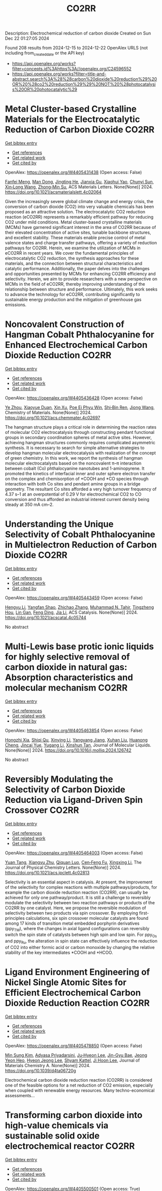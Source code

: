 #+TITLE: CO2RR
Description: Electrochemical reduction of carbon dioxide
Created on Sun Dec 22 01:27:05 2024

Found 208 results from 2024-12-15 to 2024-12-22
OpenAlex URLS (not including from_created_date or the API key)
- [[https://api.openalex.org/works?filter=concepts.id%3Ahttps%3A//openalex.org/C24596552]]
- [[https://api.openalex.org/works?filter=title-and-abstract.search%3A%28%28carbon%20dioxide%20reduction%29%20OR%20%28co2%20reduction%29%29%20NOT%20%28photocatalysis%20OR%20photocatalytic%29]]

* Metal Cluster-based Crystalline Materials for the Electrocatalytic Reduction of Carbon Dioxide  :CO2RR:
:PROPERTIES:
:UUID: https://openalex.org/W4405431438
:TOPICS: CO2 Reduction Techniques and Catalysts, Advanced Photocatalysis Techniques, Ionic liquids properties and applications
:PUBLICATION_DATE: 2024-12-16
:END:    
    
[[elisp:(doi-add-bibtex-entry "https://doi.org/10.1021/acsmaterialslett.4c02064")][Get bibtex entry]] 

- [[elisp:(progn (xref--push-markers (current-buffer) (point)) (oa--referenced-works "https://openalex.org/W4405431438"))][Get references]]
- [[elisp:(progn (xref--push-markers (current-buffer) (point)) (oa--related-works "https://openalex.org/W4405431438"))][Get related work]]
- [[elisp:(progn (xref--push-markers (current-buffer) (point)) (oa--cited-by-works "https://openalex.org/W4405431438"))][Get cited by]]

OpenAlex: https://openalex.org/W4405431438 (Open access: False)
    
[[https://openalex.org/A5102750051][Fanfei Meng]], [[https://openalex.org/A5030043057][Man Dong]], [[https://openalex.org/A5015639218][Jingting He]], [[https://openalex.org/A5114778234][Jianxia Gu]], [[https://openalex.org/A5029483931][Xiaohui Yao]], [[https://openalex.org/A5045434827][Chunyi Sun]], [[https://openalex.org/A5100653844][Xin‐Long Wang]], [[https://openalex.org/A5109248108][Zhong‐Min Su]], ACS Materials Letters. None(None)] 2024. https://doi.org/10.1021/acsmaterialslett.4c02064 
     
Given the increasingly severe global climate change and energy crisis, the conversion of carbon dioxide (CO2) into very valuable chemicals has been proposed as an attractive solution. The electrocatalytic CO2 reduction reaction (eCO2RR) represents a remarkably efficient pathway for reducing CO2 under mild conditions. Metal cluster-based crystalline materials (MCMs) have garnered significant interest in the area of CO2RR because of their elevated concentration of active sites, tunable backbone structures, and excellent stability. These materials enable precise control of metal valence states and charge transfer pathways, offering a variety of reduction pathways for CO2RR. Herein, we examine the utilization of MCMs in eCO2RR in recent years. We cover the fundamental principles of electrocatalytic CO2 reduction, the synthesis approaches for these materials, and the connection between structural characteristics and catalytic performance. Additionally, the paper delves into the challenges and opportunities presented by MCMs for enhancing CO2RR efficiency and selectivity. Herein, we aim to provide researchers with a new perspective on MCMs in the field of eCO2RR, thereby improving understanding of the relationship between structure and performance. Ultimately, this work seeks to advance the technology for eCO2RR, contributing significantly to sustainable energy production and the mitigation of greenhouse gas emissions.    

    

* Noncovalent Construction of Hangman Cobalt Phthalocyanine for Enhanced Electrochemical Carbon Dioxide Reduction  :CO2RR:
:PROPERTIES:
:UUID: https://openalex.org/W4405436428
:TOPICS: CO2 Reduction Techniques and Catalysts, Advanced battery technologies research, Advanced Photocatalysis Techniques
:PUBLICATION_DATE: 2024-12-16
:END:    
    
[[elisp:(doi-add-bibtex-entry "https://doi.org/10.1021/acs.chemmater.4c02697")][Get bibtex entry]] 

- [[elisp:(progn (xref--push-markers (current-buffer) (point)) (oa--referenced-works "https://openalex.org/W4405436428"))][Get references]]
- [[elisp:(progn (xref--push-markers (current-buffer) (point)) (oa--related-works "https://openalex.org/W4405436428"))][Get related work]]
- [[elisp:(progn (xref--push-markers (current-buffer) (point)) (oa--cited-by-works "https://openalex.org/W4405436428"))][Get cited by]]

OpenAlex: https://openalex.org/W4405436428 (Open access: False)
    
[[https://openalex.org/A5100635765][Ye Zhou]], [[https://openalex.org/A5115462430][Xiaoyue Duan]], [[https://openalex.org/A5088725962][Xin Xu]], [[https://openalex.org/A5063326527][Poe Ei Phyu Win]], [[https://openalex.org/A5103118867][Shi‐Bin Ren]], [[https://openalex.org/A5063026386][Jiong Wang]], Chemistry of Materials. None(None)] 2024. https://doi.org/10.1021/acs.chemmater.4c02697 
     
The hangman structure plays a critical role in determining the reaction rates of molecular CO2 electrocatalysis through constructing pendant functional groups in secondary coordination spheres of metal active sites. However, achieving hangman structures commonly requires complicated asymmetric synthesis. It is necessary to search for simple alternative strategies to develop hangman molecular electrocatalysis with realization of the concept of green chemistry. In this work, we report the synthesis of hangman molecular electrocatalysts based on the noncovalent π–π interaction between cobalt (Co) phthalocyanine nanotubes and 1-aminopyrene. It promoted the kinetics of interfacial inner and outer sphere electron transfer on the complex and chemisorption of *COOH and *CO species through interaction with both Co sites and pendant amine groups in a bridge geometry. The resultant Co sites afforded a very high turnover frequency of 4.37 s–1 at an overpotential of 0.29 V for electrochemical CO2 to CO conversion and thus afforded an industrial interest current density being steady at 350 mA cm–2.    

    

* Understanding the Unique Selectivity of Cobalt Phthalocyanine in Multielectron Reduction of Carbon Dioxide  :CO2RR:
:PROPERTIES:
:UUID: https://openalex.org/W4405443459
:TOPICS: CO2 Reduction Techniques and Catalysts, Catalytic Processes in Materials Science, Electrocatalysts for Energy Conversion
:PUBLICATION_DATE: 2024-12-16
:END:    
    
[[elisp:(doi-add-bibtex-entry "https://doi.org/10.1021/acscatal.4c05744")][Get bibtex entry]] 

- [[elisp:(progn (xref--push-markers (current-buffer) (point)) (oa--referenced-works "https://openalex.org/W4405443459"))][Get references]]
- [[elisp:(progn (xref--push-markers (current-buffer) (point)) (oa--related-works "https://openalex.org/W4405443459"))][Get related work]]
- [[elisp:(progn (xref--push-markers (current-buffer) (point)) (oa--cited-by-works "https://openalex.org/W4405443459"))][Get cited by]]

OpenAlex: https://openalex.org/W4405443459 (Open access: False)
    
[[https://openalex.org/A5100780082][Hengyu Li]], [[https://openalex.org/A5102946528][Yangfan Shao]], [[https://openalex.org/A5032631479][Zhichao Zhang]], [[https://openalex.org/A5107050925][Muhammad N. Tahir]], [[https://openalex.org/A5079936107][Tingzheng Hou]], [[https://openalex.org/A5051784756][Lin Gan]], [[https://openalex.org/A5041275599][Feng Ding]], [[https://openalex.org/A5070982282][Jia Li]], ACS Catalysis. None(None)] 2024. https://doi.org/10.1021/acscatal.4c05744 
     
No abstract    

    

* Multi-Lewis base protic ionic liquids for highly selective removal of carbon dioxide in natural gas: Absorption characteristics and molecular mechanism  :CO2RR:
:PROPERTIES:
:UUID: https://openalex.org/W4405463854
:TOPICS: Ionic liquids properties and applications, Phase Equilibria and Thermodynamics, Carbon Dioxide Capture Technologies
:PUBLICATION_DATE: 2024-12-01
:END:    
    
[[elisp:(doi-add-bibtex-entry "https://doi.org/10.1016/j.molliq.2024.126742")][Get bibtex entry]] 

- [[elisp:(progn (xref--push-markers (current-buffer) (point)) (oa--referenced-works "https://openalex.org/W4405463854"))][Get references]]
- [[elisp:(progn (xref--push-markers (current-buffer) (point)) (oa--related-works "https://openalex.org/W4405463854"))][Get related work]]
- [[elisp:(progn (xref--push-markers (current-buffer) (point)) (oa--cited-by-works "https://openalex.org/W4405463854"))][Get cited by]]

OpenAlex: https://openalex.org/W4405463854 (Open access: False)
    
[[https://openalex.org/A5104189653][Hongzhi Xia]], [[https://openalex.org/A5104331737][Shiqi Qu]], [[https://openalex.org/A5100609635][Xinying Li]], [[https://openalex.org/A5083515806][Yangyang Jiang]], [[https://openalex.org/A5103404789][Xuhan Liu]], [[https://openalex.org/A5012474616][Huanong Cheng]], [[https://openalex.org/A5075116565][Jincai Yue]], [[https://openalex.org/A5017435748][Yugang Li]], [[https://openalex.org/A5101281827][Xinshun Tan]], Journal of Molecular Liquids. None(None)] 2024. https://doi.org/10.1016/j.molliq.2024.126742 
     
No abstract    

    

* Reversibly Modulating the Selectivity of Carbon Dioxide Reduction via Ligand-Driven Spin Crossover  :CO2RR:
:PROPERTIES:
:UUID: https://openalex.org/W4405464003
:TOPICS: CO2 Reduction Techniques and Catalysts, Porphyrin and Phthalocyanine Chemistry, Metal-Catalyzed Oxygenation Mechanisms
:PUBLICATION_DATE: 2024-12-17
:END:    
    
[[elisp:(doi-add-bibtex-entry "https://doi.org/10.1021/acs.jpclett.4c02813")][Get bibtex entry]] 

- [[elisp:(progn (xref--push-markers (current-buffer) (point)) (oa--referenced-works "https://openalex.org/W4405464003"))][Get references]]
- [[elisp:(progn (xref--push-markers (current-buffer) (point)) (oa--related-works "https://openalex.org/W4405464003"))][Get related work]]
- [[elisp:(progn (xref--push-markers (current-buffer) (point)) (oa--cited-by-works "https://openalex.org/W4405464003"))][Get cited by]]

OpenAlex: https://openalex.org/W4405464003 (Open access: False)
    
[[https://openalex.org/A5114028245][Yuan Tang]], [[https://openalex.org/A5100632823][Xiangyu Zhu]], [[https://openalex.org/A5003043966][Qiquan Luo]], [[https://openalex.org/A5033078510][Cen‐Feng Fu]], [[https://openalex.org/A5100661807][Xingxing Li]], The Journal of Physical Chemistry Letters. None(None)] 2024. https://doi.org/10.1021/acs.jpclett.4c02813 
     
Selectivity is an essential aspect in catalysis. At present, the improvement of the selectivity for complex reactions with multiple pathways/products, for example the carbon dioxide reduction reaction (CO2RR), can usually be achieved for only one pathway/product. It is still a challenge to reversibly modulate the selectivity between two reaction pathways or products of the CO2RR by one catalyst. Here, we propose the reversible modulation of selectivity between two products via spin crossover. By employing first-principles calculations, six spin crossover molecular catalysts are found among 17 kinds of transition metal embedded porphyrin derivatives (ppy_TM), where the changes in axial ligand configurations can reversibly switch the spin state of catalysts between high spin and low spin. For ppy_Os and ppy_Ru, the alteration in spin state can effectively influence the reduction of CO2 into either formic acid or carbon monoxide by changing the relative stability of the key intermediates *COOH and *HCOO.    

    

* Ligand Environment Engineering of Nickel Single Atomic Sites for Efficient Electrochemical Carbon Dioxide Reduction Reaction  :CO2RR:
:PROPERTIES:
:UUID: https://openalex.org/W4405478850
:TOPICS: CO2 Reduction Techniques and Catalysts, Electrocatalysts for Energy Conversion, Molecular Junctions and Nanostructures
:PUBLICATION_DATE: 2024-12-17
:END:    
    
[[elisp:(doi-add-bibtex-entry "https://doi.org/10.1039/d4ta06720g")][Get bibtex entry]] 

- [[elisp:(progn (xref--push-markers (current-buffer) (point)) (oa--referenced-works "https://openalex.org/W4405478850"))][Get references]]
- [[elisp:(progn (xref--push-markers (current-buffer) (point)) (oa--related-works "https://openalex.org/W4405478850"))][Get related work]]
- [[elisp:(progn (xref--push-markers (current-buffer) (point)) (oa--cited-by-works "https://openalex.org/W4405478850"))][Get cited by]]

OpenAlex: https://openalex.org/W4405478850 (Open access: False)
    
[[https://openalex.org/A5100737572][Min Sung Kim]], [[https://openalex.org/A5066361495][Adyasa Priyadarsini]], [[https://openalex.org/A5103090273][Ju‐Hyeon Lee]], [[https://openalex.org/A5103078527][Jin-Gyu Bae]], [[https://openalex.org/A5020035102][Jeong Yeon Heo]], [[https://openalex.org/A5101583190][Hyeon Jeong Lee]], [[https://openalex.org/A5050750734][Shyam Kattel]], [[https://openalex.org/A5063991905][Ji Hoon Lee]], Journal of Materials Chemistry A. None(None)] 2024. https://doi.org/10.1039/d4ta06720g 
     
Electrochemical carbon dioxide reduction reaction (CO2RR) is considered one of the feasible options for a net reduction of CO2 emission, especially when coupled with renewable energy resources. Many techno-economical assessments...    

    

* Transforming carbon dioxide into high-value chemicals via sustainable solid oxide electrochemical reactor  :CO2RR:
:PROPERTIES:
:UUID: https://openalex.org/W4405500501
:TOPICS: CO2 Reduction Techniques and Catalysts, Zeolite Catalysis and Synthesis, Catalysis and Oxidation Reactions
:PUBLICATION_DATE: 2024-12-17
:END:    
    
[[elisp:(doi-add-bibtex-entry "https://doi.org/10.26434/chemrxiv-2024-0ps6q")][Get bibtex entry]] 

- [[elisp:(progn (xref--push-markers (current-buffer) (point)) (oa--referenced-works "https://openalex.org/W4405500501"))][Get references]]
- [[elisp:(progn (xref--push-markers (current-buffer) (point)) (oa--related-works "https://openalex.org/W4405500501"))][Get related work]]
- [[elisp:(progn (xref--push-markers (current-buffer) (point)) (oa--cited-by-works "https://openalex.org/W4405500501"))][Get cited by]]

OpenAlex: https://openalex.org/W4405500501 (Open access: True)
    
[[https://openalex.org/A5083130232][Nai Shi]], [[https://openalex.org/A5102066273][Xue-Yu Hu]], [[https://openalex.org/A5066681402][Yun Xie]], [[https://openalex.org/A5100648439][Shaowei Zhang]], [[https://openalex.org/A5055233800][Junji Hyodo]], [[https://openalex.org/A5100848012][Kang Zhu]], [[https://openalex.org/A5111288649][Zongping Shao]], [[https://openalex.org/A5020625328][Yoshihiro Yamazaki]], No host. None(None)] 2024. https://doi.org/10.26434/chemrxiv-2024-0ps6q 
     
Achieving a carbon-neutral society requires strategies that seamlessly integrate environmental sustainability with economic viability. Solid oxide electrochemical reactors (SOERs) hold the potential to concurrently recycle CO2 while synthesizing high-value propylene from low-cost gases using surplus renewable electricity. However, existing SOER designs face significant challenges in slow reaction kinetics and instability. We present evidence that Fe-Ni-Ru alloy@FeOx core-shell nanoparticles on the Sr2Fe1.5Mo0.4Ni0.05Ru0.05O6-δ electrode of SOER substantially enhance electrochemical CO2 reduction at the cathode, and propane conversion to propylene and ethylene at the anode through the promotion of active oxygen species at the surfaces. The formation of core-shell nanoparticles lowers the activation energy of polarization resistance from 2.1 eV to 0.82 eV, facilitating high current densities and 150 h of stable SOER operation with an 80% selectivity for propylene and ethylene production. Density functional theory calculations suggest that this enhancement is due to the reduced activation energy for dissociative CO2 reduction on the surface of Fe-Ni-Ru alloy@FeOx core-shell nanoparticles. These results show the potential of the self-organized core-shell nanoparticles in SOERs for economical CO2 recycling, offering a promising approach in the pursuit of a carbon-neutral future.    

    

* The Synthesis, Characteristics, and Application of Hierarchical Porous Materials in Carbon Dioxide Reduction Reactions  :CO2RR:
:PROPERTIES:
:UUID: https://openalex.org/W4405553790
:TOPICS: CO2 Reduction Techniques and Catalysts, Covalent Organic Framework Applications, Catalytic Processes in Materials Science
:PUBLICATION_DATE: 2024-12-18
:END:    
    
[[elisp:(doi-add-bibtex-entry "https://doi.org/10.3390/catal14120936")][Get bibtex entry]] 

- [[elisp:(progn (xref--push-markers (current-buffer) (point)) (oa--referenced-works "https://openalex.org/W4405553790"))][Get references]]
- [[elisp:(progn (xref--push-markers (current-buffer) (point)) (oa--related-works "https://openalex.org/W4405553790"))][Get related work]]
- [[elisp:(progn (xref--push-markers (current-buffer) (point)) (oa--cited-by-works "https://openalex.org/W4405553790"))][Get cited by]]

OpenAlex: https://openalex.org/W4405553790 (Open access: True)
    
[[https://openalex.org/A5014979193][Zhongwei Guan]], [[https://openalex.org/A5035743773][Yi-Da Wang]], [[https://openalex.org/A5100371335][Sheng Wang]], [[https://openalex.org/A5102166377][Ying Hong]], [[https://openalex.org/A5083696860][Shulin Liu]], [[https://openalex.org/A5003947477][Haowen Luo]], [[https://openalex.org/A5048833020][Xianlin Liu]], [[https://openalex.org/A5022972481][Bao‐Lian Su]], Catalysts. 14(12)] 2024. https://doi.org/10.3390/catal14120936 
     
The reduction of carbon dioxide to valuable chemical products could favor the establishment of a sustainable carbon cycle, which has attracted much attention in recent years. Developing efficient catalysts plays a vital role in the carbon dioxide reduction reaction (CO2RR) process, but with great challenges in achieving a uniform distribution of catalytic active sites and rapid mass transfer properties. Hierarchical porous materials with a porous hierarchy show great promise for application in CO2RRs owing to the high specific surface area and superior porous connection. Plenty of breakthroughs in recent CO2RR studies have been recently achieved regarding hierarchical porous materials, indicating that a summary of hierarchical porous materials for carbon dioxide reduction reactions is highly desired and significant. In this paper, we summarize the recent breakthroughs of hierarchical porous materials in CO2RRs, including classical synthesis methods, advanced characterization technologies, and novel CO2RR strategies. Moreover, by highlighting several significant works, the advantages of hierarchical porous materials for CO2RRs are analyzed and revealed. Additionally, a perspective on hierarchical porous materials for CO2RRs (e.g., challenges, potential catalysts, promising strategies, etc.) for future study is also presented. It can be anticipated that this comprehensive review will provide valuable insights for further developing efficient alternative hierarchical porous catalysts for CO2 reduction reactions.    

    

* First-Principle Calculations on O-Doped Hexagonal Boron Nitride (H-BN) for Carbon Dioxide (CO2) Reduction into C1 Products  :CO2RR:
:PROPERTIES:
:UUID: https://openalex.org/W4405553902
:TOPICS: CO2 Reduction Techniques and Catalysts, Graphene research and applications, Supercapacitor Materials and Fabrication
:PUBLICATION_DATE: 2024-12-17
:END:    
    
[[elisp:(doi-add-bibtex-entry "https://doi.org/10.3390/molecules29245960")][Get bibtex entry]] 

- [[elisp:(progn (xref--push-markers (current-buffer) (point)) (oa--referenced-works "https://openalex.org/W4405553902"))][Get references]]
- [[elisp:(progn (xref--push-markers (current-buffer) (point)) (oa--related-works "https://openalex.org/W4405553902"))][Get related work]]
- [[elisp:(progn (xref--push-markers (current-buffer) (point)) (oa--cited-by-works "https://openalex.org/W4405553902"))][Get cited by]]

OpenAlex: https://openalex.org/W4405553902 (Open access: True)
    
[[https://openalex.org/A5021210013][Guoliang Liu]], Molecules. 29(24)] 2024. https://doi.org/10.3390/molecules29245960 
     
With the rapid growth of the world population and economy, the greenhouse effect caused by CO2 emissions is becoming more and more serious. To achieve the “two-carbon” goal as soon as possible, the carbon dioxide reduction reaction is one of the most promising strategies due to its economic and environmental friendliness. As an analog of graphene, monolayer h-BN is considered to be a potential catalyst. To systematically and theoretically study the effect of O doping on the CO2 reduction catalytic properties of monolayer h-BN, we have perform a series of first-principle calculations in this paper. The structural analysis demonstrates that O preferentially replaces N, leading to decreasing VBM of monolayer h-BN, which is conducive to improving its capability for CO2 reduction. The preferential CO2 adsorption sites on monolayer h-BN before and after O doping are the N-t site and B-t site, respectively. O doping increases the adsorption strength of CO2, which is favorable in the further hydrogenation of CO2. During the conversion of CO2 into CO and HCOOH via a two-electron pathway and CH3OH and CH4 via a six-electron pathway, O doping can reduce the energy barrier of the rate determining step (RDS) and change the key steps from uphill reactions to downhill reactions, thus increasing the probability of CO2 reduction. In conclusion, O(N)-doped h-BN exhibits the excellent CO2 reduction performance and has the potential to be a promising catalyst.    

    

* Pilot plant scale investigation of phase change solvents in absorption-based carbon dioxide capture and carbon dioxide utilization in carbonate salts nanoparticles production  :CO2RR:
:PROPERTIES:
:UUID: https://openalex.org/W4405557965
:TOPICS: Carbon Dioxide Capture Technologies, Membrane Separation and Gas Transport, Industrial Gas Emission Control
:PUBLICATION_DATE: 2024-12-01
:END:    
    
[[elisp:(doi-add-bibtex-entry "https://doi.org/10.12681/eadd/58039")][Get bibtex entry]] 

- [[elisp:(progn (xref--push-markers (current-buffer) (point)) (oa--referenced-works "https://openalex.org/W4405557965"))][Get references]]
- [[elisp:(progn (xref--push-markers (current-buffer) (point)) (oa--related-works "https://openalex.org/W4405557965"))][Get related work]]
- [[elisp:(progn (xref--push-markers (current-buffer) (point)) (oa--cited-by-works "https://openalex.org/W4405557965"))][Get cited by]]

OpenAlex: https://openalex.org/W4405557965 (Open access: False)
    
[[https://openalex.org/A5115537965][Παρασκευή Νέσση]], No host. None(None)] 2024. https://doi.org/10.12681/eadd/58039 
     
Στο πρώτο μέρος της, η διατριβή στοχεύει στη μελέτη του καινοτόμου διαλύτη αλλαγής φάσης (ΔΑΦ) S1N/DMCA για δέσμευση διοξειδίου του άνθρακα (CO2) από απαέρια βιομηχανικών διεργασιών με απορρόφηση μετά την καύση. Ο καθιερωμένος ως διαλύτης αναφοράς, μονοαιθανολαμίνη (ΜΕΑ) 30 % κ.β., είναι επιθυμητό να αντικατασταθεί από άλλους πιο προηγμένους, καθώς χαρακτηρίζεται από ορισμένα κρίσιμα μειονεκτήματα που επιβαρύνουν τη διεργασία με σημαντικό οικονομικό κόστος. Τα μειονεκτήματα της ΜΕΑ εντοπίζονται κυρίως στις υψηλές ενεργειακές απαιτήσεις για την αναγέννηση, στη μειωμένη αντίσταση έναντι οξείδωσης καθώς και στην αυξημένη διαβρωτικότητα. Οι ΔΑΦ υγρού – υγρού διαχωρίζονται σε δύο φάσεις όταν αγγίξουν ένα κρίσιμο επίπεδο φόρτωσης CO2 ή / και θερμοκρασίας. Από τις σχηματιζόμενες φάσεις, η λεγόμενη «υδατική» είναι εξαιρετικά πλούσια σε CO2 ενώ η λεγόμενη «οργανική», είναι πτωχή σε CO2 και γι’ αυτό, μπορεί να εξαιρεθεί από τη διεργασία της αναγέννησης. Επομένως, οι ΔΑΦ επιτρέπουν μειωμένη ογκομετρική και μαζική παροχή διαλύτη προς τη στήλη αναγέννησης, απαιτώντας, μάλιστα, και μειωμένη θερμοκρασία για την αναγέννηση τους. Σε αυτή τη βάση οι διαλύτες αλλαγής φάσης έχουν τη δυνατότητα να αντιμετωπίσουν το βασικό μειονέκτημα της ΜΕΑ, που είναι το μεγάλο ενεργειακό κόστος της αναγέννησης. Επιπλέον, επειδή οι ΔΑΦ είναι μίγματα πρωτοταγών ή δευτεροταγών (δι)αμινών με τριτοταγείς αμινες, παρουσιάζουν συνήθως αυξημένη λειτουργική χωρητικότητα σε σύγκριση με τη ΜΕΑ, γεγονός ωφέλιμο για την ευρύτερη οικονομική βιωσιμότητα μιας μονάδας δέσμευσης CO2. Ωστόσο, ελάχιστοι ΔΑΦ έχουν διερευνηθεί σε κλίμακα ωριμότερη από την εργαστηριακή. Μέχρι σήμερα‧ μόλις τρεις έχουν διερευνηθεί υπό βιομηχανικά ρεαλιστικές συνθήκες σε πιλοτικές μονάδες επιπέδου τεχνολογικής ωριμότητας 5 και άνω (≥ TRL 5) (είναι συντομογραφικά οι DEEA/MAPA, DMX και 3Η), από τους οποίους ο τελευταίος είναι εμπορικός και ο δεύτερος οδεύει προς εμπορική αξιοποίηση. Η βιβλιογραφία γύρω από αυτούς τους διαλύτες προσφέρει ελάχιστες τεχνικές λεπτομέρειες για την πιλοτική διεργασία και τα φυσικοχημικά χαρακτηριστικά των διαλυτών. Σχετικό κενό στη διεθνή βιβλιογραφία εντοπίζεται, επίσης, όσον αφορά στη μελέτη της επίδρασης των ρυπαντών που απαντώνται στα βιομηχανικά απαέρια, όπως τα οξείδια του θείου και αζώτου (SOx, NOx), επί της διφασικής συμπεριφοράς. Για τους παραπάνω λόγους η ανάπτυξη προηγμένων διαλυτών αλλαγής φάσης και η προσπάθεια κλιμάκωσης της τεχνολογικής τους ωριμότητάς τους είναι ακόμη πολύ χρήσιμη και επίκαιρη, ενώ δρα και υποστηρικτικά προς την ευρεία εξάπλωση των συστημάτων δέσμευσης διοξειδίου του άνθρακα. Ειδικότερα, μάλιστα, η αξιολόγηση της συμπεριφοράς των «πρωτοεμφανιζόμενων» διαλυτών σε (μικρότερη) πιλοτική κλίμακα, όπου αντιμετωπίζουν για πρώτη φορά συνθήκες που θα αντιμετώπιζαν στο πεδίο, είναι ζωτικής σημασίας, καθώς παρέχει πρώιμες πληροφορίες σχετικά με την απόδοση που αναμένεται να επιτύχει αυτός, μετέπειτα, σε πιο ώριμες εγκαταστάσεις. Το μίγμα S1N/DMCA δεν έχει δοκιμαστεί ξανά σε πιλοτική κλίμακα, ενώ και η βέλτιστη σύσταση του (αναλογία συστατικών και ολική συγκέντρωση) είναι προς διακρίβωση. Η παρούσα μελέτη συμβάλλει στην αύξηση του επιπέδου τεχνολογικής ωριμότητας του μίγματος από την εργαστηριακή κλίμακα (TRL 3) σε πιλοτική διεργασία (TRL 4-5). Η διερεύνηση έγινε σε δύο πιλοτικές μονάδες κλιμακούμενης πολυπλοκότητας. Με παραμετρικές μελέτες διερευνήθηκαν δύο συγκεντρώσεις (2 και 3 mol/L) και δύο μορφές (καθαρό και μετά από προσθήκη ρυπαντών στην υγρή φάση), του μίγματος S1N/DMCA. Η διερεύνηση συμπεριέλαβε τρείς συγκεντρώσεις που αντιστοιχούν σε τρία είδη εκπομπών (5, 9 και 12 % κ.ο. CO2), πέντε παροχές απαερίων (7, 8, 10, 12 και 14 L/min) και σε μια πληθώρα αναλογιών τροφοδοσίας υγρού/αερίου στη στήλη απορρόφησης (λόγος L/G). Η σύγκριση με τη ΜΕΑ βασίστηκε σε τρείς κρίσιμους δείκτες, συγκεκριμένα α) απόδοση διεργασίας απορρόφησης (ως προς κυκλική χωρητικότητα και ρυθμό απορρόφησης), β) απόδοση διεργασίας εκρόφησης (ως προς ενεργειακή απαίτηση εκρόφησης και ρυθμό εκρόφησης) και γ) διαβρωτικότητα (ως προς συσσώρευση μεταλλοϊόντων λόγω διάβρωσης και μεταβολή φυσικών ιδιοτήτων). Ταυτόχρονα, η γενικότερη εμφάνιση της διφασικής συμπεριφοράς και η ικανότητα διατήρησής της υπό τις διαφορετικές λειτουργικές συνθήκες συμπεριλήφθηκε, επίσης, στους δείκτες απόδοσης καθώς η αξιολόγηση έγινε για πρώτη φορά σε πιλοτική κλίμακα, χωρίς προηγούμενη εμπειρία. Κατά την πρώτη φάση της διερεύνησης, το μίγμα S1N/DMCA μελετήθηκε σε πιλοτική κλίμακα για πρώτη φορά. Η συγκεκριμένη μονάδα (Pilot 1) δεν διέθετε αναβραστήρα, αλλά υπήρχε παροχή θερμότητας κατά μήκος της στήλης αναγέννησης σε δύο συγκεντρώσεις με συνθετικό απαέριο που περιείχε CO2/N2. Η μελέτη ανέδειξε την ανώτερη απόδοση του μίγματος S1N/DMCA 3 mol/L συγκριτικά με το μίγμα S1N/DMCA 2 mol/L ως προς την ποσότητα του απορροφούμενου CO2, την κυκλική χωρητικότητα και την αναλογία όγκου των φάσεων. Τα πρώτα αυτά αποτελέσματα καθόρισαν ότι το μίγμα S1N/DMCA 3 mol/L θα προχωρούσε για αναλυτική διερεύνηση και συγκριτική μελέτη ως προς τη ΜΕΑ. Τα μετέπειτα πειράματα έδειξαν ότι μετά το διαχωρισμό, η οργανική φάση καταλάμβανε ποσοστό 30 % του ολικού όγκου, εξασφαλίζοντας ανάλογη μείωση της ογκομετρικής παροχής προς τη στήλη αναγέννησης, ενώ ήταν εμπλουτισμένη σε αμίνη (75 % κ.β.) και διατηρούσε πολύ χαμηλή φόρτωση (0.05-0.11 mol CO2/kg). Αντιθέτως, η υδατική φάση, καταλαμβάνοντας περίπου 70 % του συνολικού όγκου ήταν εξαιρετικά πλούσια σε CO2 (1.6 mol CO2/kg) και διατηρούσε μέτρια περιεκτικότητα σε αμίνη (25-32 % κ.β.). Έπειτα από σύγκριση με τη ΜΕΑ το μίγμα S1N/DMCA 3 mol/L φάνηκε να εξασφαλίζει μια «στιβαρή» συμπεριφορά στη διεργασία δέσμευσης, διατηρώντας έως και διπλάσια κυκλική χωρητικότητα υπό ποικίλες αναλογίες υγρού/αερίου στη στήλη απορρόφησης. Αυτό είναι σημαντικό γιατί αντικατοπτρίζει την καλή συμπεριφορά του S1N/DMCA έναντι της μεταβλητότητας των συνθηκών παροχής και σύστασης απαερίου με τις οποίες αναγκαστικά έρχεται αντιμέτωπο ένα σύστημα δέσμευσης CO2 μετά την καύση επί του πεδίου. Επιπλέον, το μίγμα S1N/DMCA 3 mol/L επιτύγχανε ενεργειακή απαίτηση 45 % μειωμένη συγκριτικά με τη ΜΕΑ, περί τα 2.3 GJ ανά τόνο δεσμευόμενου CO2, σε διάφορες ογκομετρικές παροχές, ενώ η φόρτωση του πλούσιου ρεύματος κινούνταν κοντά στην φόρτωση ισορροπίας ( περίπου 8 % απόκλιση).Σε επόμενη φάση, το μίγμα S1N/DMCA 3 mol/L μελετήθηκε για πρώτη φορά σε πιλοτική μονάδα αυξημένης πολυπλοκότητας (Pilot 2) και υπό βιομηχανικά σχετικές συνθήκες. Η μονάδα αυτή σχεδιάστηκε και κατασκευάστηκε στα πλαίσια της παρούσας διατριβής. Η αλληλεπίδραση διαλύτη-ρυπαντών SOx, NOx προσομοιώθηκε με την προσθήκη θειικού και νιτρικού οξέος σε ολική συγκέντρωση 0.03 mol (H2SO4+HNO3) ανά mol αμίνης και αναλογία 4:1. Χρησιμοποιήθηκε συνθετικό απαέριο αποτελούμενο από CO2/H2O/N2, ενώ η μονάδα διέθετε υγραντήρα και αναβραστήρα ισχύος 1 kW. Σε αυτή την περίπτωση διατηρήθηκαν τα βασικά χαρακτηριστικά του διαχωρισμού : η οργανική φάση διατηρούσε ως 78 % κ.β. περιεκτικότητα σε αμίνη, ενώ η υδατική φάση καταλάμβανε 73-82% του συνολικού όγκου και συνέχισε να διατηρεί περισσότερο από το 95 % του απορροφούμενου διοξειδίου του άνθρακα, επιβεβαιώνοντας έτσι την δυνατότητα αποφυγής αναγέννησης της οργανικής φάσης. Στη συνέχεια ακολούθησαν πειράματα παρουσία ρυπαντών SOx NOx. Η απορρόφηση τους από το διαλύτη προσομοιώθηκε με προσθήκη θειικού και νιτρικού οξέος στην υγρή φάση με ολική συγκέντρωση 0.03 mol οξέων ανά mol αμίνης. Η μελέτη έδειξε ότι η παρουσία των ρυπαντών επηρέασε ελαφρά τη συμπεριφορά και απόδοση του διαλύτη. Η σχετική αναλογία όγκου φάσεων ελαττώθηκε 5 % (κατά μέσο όρο) σε βάρος της υδατικής φάσης. Η κυκλική χωρητικότητα επηρεάστηκε οριακά, παραμένοντας έως και 90 % υψηλότερη από την αντίστοιχη της ΜΕΑ. Υπολογίστηκε ότι ο S1N/DMCA απαιτεί, κατά μέσο όρο, 17 % μεγαλύτερο ύψος πληρωτικού υλικού για να επιτύχει τον ίδιο βαθμό διαχωρισμού απαερίων (90%) συγκριτικά με τη ΜΕΑ, αφού διακρίνεται από πιο αργή κινητική στην αντίδραση απορρόφησης. Αντίστοιχα, για δεδομένο και σταθερό ύψος πληρωτικού υλικού και βαθμό διαχωρισμού 90 %, ο S1N/DMCA απαιτεί περίπου διπλάσιο λόγο υγρού/αερίου στη στήλης απορρόφησης. Παρόλα αυτά, δεν πρέπει να διαφύγει της προσοχής ότι άλλα αποτελέσματα σχετικά με το κριτήριο (β) καταδεικνύουν ότι το μίγμα S1N/DMCA παρουσιάζει ως και 60 % χαμηλότερη ενεργειακή απαίτηση ως αποτέλεσμα της βελτιωμένης αναγεννησιμότητας του και, μάλιστα, η αναγέννησή του έγινε σε χαμηλότερη θερμοκρασία αναβραστήρα (103-105 °C έναντι 120 °C για τη ΜΕΑ). Η αντιπαράθεση των ανωτέρω αποτελεσμάτων με δεδομένα από τη διεθνή βιβλιογραφία έδειξε ότι οι βασικοί δείκτες απόδοσης του μίγματος S1N/DMCA βρίσκονται εντός του εύρους που επιτυγχάνουν άλλοι, αναγνωρισμένοι, διαλύτες αλλαγής φάσης που έχουν αξιολογηθεί σε μονάδες υψηλότερου επιπέδου τεχνολογικής ωριμότητας (TRL 6). Τέλος, πραγματοποιήθηκε μια μελέτη γήρανσης και ταυτόχρονη αξιολόγηση της διαβρωτικότητάς έναντι δοκιμίων SS 316L για το μίγμα S1N/DMCA 3 mol/L και τη ΜΕΑ 30 % κ.β. Η προκαταρκτική αξιολόγηση της διαβρωτικότητας κατέδειξε αφενός ότι, στην καθαρή του μορφή, το μίγμα S1N/DMCA επιδεικνύει βελτιωμένη συμπεριφορά έναντι των επιμέρους συστατικών του και αφετέρου ότι, υπό υψηλή περιεκτικότητα ρυπαντών (0.06 mol (H2SO4+HNO3) ανά mol αμίνης) συγκρατεί 17 % μειωμένη περιεκτικότητα σιδήρου και 30 % μειωμένη περιεκτικότητα νικελίου σε σύγκριση με τη ΜΕΑ. Τα τελευταία είναι συστατικά του ανοξείδωτου χάλυβα που χρησιμοποιήθηκε στην κατασκευή της πιλοτικής μονάδας και τυχόν αυξημένη συγκέντρωσή τους στην υγρή φάση είναι ενδεικτική διάβρωσης. ΤαυτόχροναΣτο δεύτερο μέρος της, η διατριβή στοχεύει στην ανάπτυξη μιας διεργασίας για την αξιοποίηση του CO2 με σκοπό την παραγωγή νανοσωματιδίων ανθρακικών αλάτων σε πιλοτική κλίμακα. Η πιλοτική μονάδα (Pilot 3) στην οποία πραγματοποιήθηκαν τα πειράματα σύνθεσης ανθρακικού ασβεστίου (CaCO3) και υδρομαγνησίτη (4MgCO3Mg(OH)2‧4Η2Ο) σχεδιάστηκε και κατασκευάστηκε, επίσης, στα πλαίσια της παρούσας διατριβής. Τα αντίστοιχα ανθρακικά άλατα συντέθηκαν μέσω ενανθράκωσης αιωρημάτων υδροξειδίου του ασβεστίου (Ca(OH)2) και οξειδίου του μαγνησίου (ΜgO) με καθαρό CO2. Το κεντρικό στοιχείο και καινοτομία της διεργασίας είναι η αξιοποίηση ενός αντιδραστήρα περιστρεφόμενης κλίνης πληρωτικού υλικού (ΠΚΛ). Οι ΠΚΛ έχουν οριοθετηθεί στη βιβλιογραφία ως εξοπλισμός κατάλληλος για την εντατικοποίηση διεργασιών επαφής υγρού – αερίου. Στην παρούσα μελέτη επιβεβαιώθηκε η καταλληλόλητα τους για διεργασίες κρυστάλλωσης με χημική αντίδραση σε αντιδρώντα συστήματα τριών φάσεων (στερεού-υγρού-αερίου). Επιπλέον, αποδείχθηκε η εφικτότητα σύνθεσης υδρομαγνησίτη διαμέσου αυτής της οδού σε ένα στάδιο σε ΠΚΛ.Συμβατικά η σύνθεση νανοσωματιδίων ανθρακικών αλάτων γίνεται σε ογκώδεις αντιδραστήρες (> 50 cm3) ασυνεχούς ή ημισυνεχούς λειτουργίας και πλήρους ανάμιξης, οι οποίοι όμως διακρίνονται από μεγάλους χαρακτηριστικούς χρόνους αντιδράσεων, χαμηλή απόδοση στην δέσμευση και μετατροπή του CO2, μεγάλους χρόνους αναμονής μεταξύ σταδίων επεξεργασίας, νεκρούς χρόνους, και δυσκολία στον έλεγχο των ιδιοτήτων του τελικού προϊόντος, όπως η μορφολογία, το μέγεθος και η κατανομή μεγέθους των σωματιδίων. Για τους παραπάνω λόγους, συχνά οι διεργασίες λαμβάνουν χώρα σε εντατικές συνθήκες θερμοκρασίας και πίεσης, με την ανάλογη δαπάνη ενέργειας και το ανάλογο περιβαλλοντικό αποτύπωμα, ενώ η πραγματοποίηση της κρυστάλλωσης σε συμβατικό εξοπλισμό απαιτεί πρόσθετα ελέγχου της μορφολογίας και του μεγέθους, ή/και παράγοντες επιτάχυνσης της υδρόλυσης των μεταλλοϊόντων από το πρόδρομο υλικό. Στον αντίποδα, οι ΠΚΛ επιτυγχάνουν έως και τριπλάσιο ρυθμό μεταφοράς μάζας μεταξύ φάσεων και δημιουργούν συνθήκες ομογενοποίησης των χρόνων παραμονής της υγρής και αέριας φάσης, και συνεπώς του χρόνου πυρηνοποίησης και ανάπτυξης μεγέθους των σωματιδίων. Γι’ αυτό και είναι σε θέση να αντικαταστήσουν το συμβατικό εξοπλισμό σε διεργασίες κρυστάλλωσης. Λόγω της εντατικοποίησης, με τις ΠΚΛ εξασφαλίζεται μείωση μεγέθους του εξοπλισμού για δεδομένη δυναμικότητα παραγωγής, βελτίωση του ελέγχου επί των ιδιοτήτων του τελικού προϊόντος και ήπιες συνθήκες λειτουργίας.Η παραμετρική μελέτη πραγματοποιήθηκε στη βάση της μεταβολής κρίσιμων λειτουργικών παραμέτρων, όπως αυτές προέκυψαν μετά τη μελέτη της διεθνούς βιβλιογραφίας. Μεταξύ αυτών βρίσκονται η συγκέντρωση του αιωρήματος, η ταχύτητα περιστροφής της κλίνης, η παροχή αιωρήματος και αερίου. Επομένως, τα πειράματα σε αυτό το μέρος της διατριβής διερεύνησαν την επίδραση των συγκεκριμένων παραμέτρων στην σύνθεση των σωματιδίων. Τα πειράματα περιλαμβάνουν αιωρήματα τριών διαφορετικών συγκεντρώσεων α’ ύλης (10, 30 και 50 g/L), τρεις παροχές αερίου (3, 6 και 9 L/min), τέσσερις παροχές αιωρήματος (3.43 – 4.75 L/min) και τέσσερις ταχύτητες περιστροφής (500, 1000, 1300 and 1800 rpm). Για την αξιολόγηση της διεργασίας υιοθετήθηκαν τρείς δείκτες απόδοσης (ΚΡΙ). Συγκεκριμένα α) ποιότητα παραγόμενου σωματιδίου (φάση, μορφολογία, μέγεθος, κατανομή μεγέθους, καθαρότητα), β) χρόνος αντίδρασης μέχρι πλήρους μετατροπής της α’ ύλης σε τελικό προϊόν και γ) αποδοτικότητα χρήσης ή αξιοποίησης του CO2. Για το κριτήριο (α) αξιοποιήθηκε μια πληθώρα αναλυτικών τεχνικών για τα προϊόντα στερεής φάσης (όπως περίθλαση ακτινών Χ, ηλεκτρονική μικροσκοπία σάρωσης, θερμοσταθμική ανάλυση κ.α.), για το (β) αξιοποιήθηκαν μετρήσεις pH, ενώ ο υπολογισμός του (γ) βασίστηκε σε μετρήσεις παροχής αερίου στην είσοδο και στην έξοδο του αντιδραστήρα. Εν γένει, τα αποτελέσματα ανέδειξαν την ύπαρξη συσχετίσεων-συμβιβασμών μεταξύ των ΚΡΙ που υιοθετήθηκαν. Για παράδειγμα, μια τριπλή συσχέτιση παρατηρήθηκε μεταξύ χρόνου αντίδρασης-καθαρότητας προϊόντος-ποσοστιαίας δέσμευσης του CO2. Ο συνδυασμός χαμηλών ταχυτήτων περιστροφής (600 rpm), με υψηλές παροχές αερίου ή αιωρήματος προκαλεί κακή κατανομή του τελευταίου στο πληρωτικό υλικό και μειωμένη διεπιφάνεια υγρού-αερίου, οδηγώντας σε χαμηλότερη ποσοστιαία δέσμευση CO2. Σε υψηλές ταχύτητες περιστροφής (1800 rpm) o ρυθμός μεταφοράς μάζας ενισχύεται σημαντικά, ο χρόνος παραμονής μειώνεται και το μέσο μέγεθος σωματιδίων τείνει να μειώνεται. Με αυτό τον τρόπο, α’ ύλες χαμηλότερης ποιότητας βρέθηκε ότι μπορούν να επιτύχουν ίδια ή ακόμα και υψηλότερο βαθμό απόδοσης στη βάση των τριών κριτηρίων, συγκριτικά με μια α’ ύλη με βελτιωμένα φυσικοχημικά χαρακτηριστικά.Ως προς την σύνθεση νανο-σωματιδίων ανθρακικού ασβεστίου, τα αποτελέσματα έδειξαν την επιτυχή παραγωγή μονοδιεσπαρμένων κόνεων, σχετικά υψηλής καθαρότητας 97.5 – 99.0 %, με ελάχιστο καταγεγραμμένο μέγεθος κρυσταλλίτη τα 45 nm. Τα χαρακτηριστικά των συγκεκριμένων προϊόντων βρίσκονται εντός εύρους εμπορικά διαθέσιμων κόνεων. Με την κατάλληλη προσαρμογή των συνθηκών λειτουργίας αποδείχθηκε ότι η ΠΚΛ μπορεί να επιτύχει έως και 45 % μείωση του χρόνου αντίδρασης, έως και 50 % ελάττωση του εύρους της κατανομής μεγέθους σωματιδίων. Η ποσοστιαία δέσμευση του CO2 σε όλες τις περιπτώσεις ξεπέρασε το 94 %, ενώ όλα τα παραπάνω επιτευχθήκαν σε ήπια θερμοκρασία σύνθεσης (50 °C και 60 °C) και σε ατμοσφαιρική πίεση.Ως προς τα νανο-σωματίδια υδρομαγνησίτη για πρώτη φορά επιτεύχθηκε η σύνθεσή τους σε ένα στάδιο. Τα αποτελέσματα έδειξαν την παραγωγή μονοδιεσπαρμένων κόνεων, αποτελούμενων από δισδιάστατα φυλλόμορφα σωματίδια ελάχιστου καταγεγραμμένου πάχους 31 nm, που ήταν οργανωμένα σε συστάδες, και μεγέθους κρυσταλλίτη 17-22 nm. Τα σωματίδια που συντέθηκαν ικανοποιούν τις προδιαγραφές των εμπορικά διαθέσιμων προϊόντων για τεχνικές εφαρμογές, ενώ παρουσιάζουν ιδιότητες πολύ κοντινές στις προδιαγραφές που ορίζονται από την Ευρωπαϊκή Φαρμακοποιία για προσθήκη σε φαρμακευτικά σκευάσματα. Η, κατά τα άλλα, αργή κινητική των αντιδράσεων ενανθράκωσης του MgO, δεν αποτέλεσε πρόβλημα για τη διεργασία ΠΚΛ. Η ποσοστιαία δέσμευση του CO2 στην ΠΚΛ κινήθηκε στο εύρος 90-94 %, σε αντιπαράθεση με μια συμβατική διάταξη ημισυνεχούς λειτουργίας – πλήρους ανάμιξης, που χρησιμοποιήθηκε σαν διάταξη αναφοράς, όπου δεν ξεπέρασε το 25 %. Παρόμοια και ο χρόνος αντίδρασης ανά γραμμάριο α’ ύλης ήταν μια τάξη μεγέθους χαμηλότερος στην ΠΚΛ συγκριτικά με τη συμβατική διάταξη, ενώ τα εύρη κατανομής μεγεθών σωματιδίων που καταγράφηκαν ήταν 45-63% στενότερα σε σύγκριση με τις κόνεις που συντέθηκαν με συμβατικό εξοπλισμό. Τονίζεται επίσης ότι η σύνθεση έγινε σε πολύ ήπιες συνθήκες (θερμοκρασίες γύρω από την ελάχιστη για παραλαβή υδρομαγνησίτη 55-60 °C και ατμοσφαιρική πίεση) χωρίς τη χρήση πρόσθετων για τον έλεγχο του μεγέθους και της μορφολογίας. Αποδείχθηκε επίσης ότι η ΠΚΛ επιτρέπει τη διεξαγωγή της σύνθεσης με παροχές αερίου – αιωρήματος πολύ κοντά στη στοιχειομετρία αποφεύγοντας τη λειτουργία με μεγάλη περίσσεια που, άλλωστε, επισύρει μεγάλα μεγέθη εξοπλισμού και χαμηλούς βαθμούς μετατροπής του CO2.    

    

* Direct Observation of Intermediates for Carbon Dioxide Reduction Reaction in Concentrated Electrolytes  :CO2RR:
:PROPERTIES:
:UUID: https://openalex.org/W4405587223
:TOPICS: CO2 Reduction Techniques and Catalysts, Electrocatalysts for Energy Conversion, Advanced battery technologies research
:PUBLICATION_DATE: 2024-11-22
:END:    
    
[[elisp:(doi-add-bibtex-entry "https://doi.org/10.1149/ma2024-02674759mtgabs")][Get bibtex entry]] 

- [[elisp:(progn (xref--push-markers (current-buffer) (point)) (oa--referenced-works "https://openalex.org/W4405587223"))][Get references]]
- [[elisp:(progn (xref--push-markers (current-buffer) (point)) (oa--related-works "https://openalex.org/W4405587223"))][Get related work]]
- [[elisp:(progn (xref--push-markers (current-buffer) (point)) (oa--cited-by-works "https://openalex.org/W4405587223"))][Get cited by]]

OpenAlex: https://openalex.org/W4405587223 (Open access: False)
    
[[https://openalex.org/A5102257024][Hiroki Yoshimura]], [[https://openalex.org/A5111620574][Shuzi Hayase]], [[https://openalex.org/A5078147814][Asuka Morinaga]], [[https://openalex.org/A5066325103][Ryansu Sai]], [[https://openalex.org/A5033416410][Yasuyuki Kondo]], [[https://openalex.org/A5059373986][Yu Katayama]], [[https://openalex.org/A5041044598][Yuki Yamada]], Meeting abstracts/Meeting abstracts (Electrochemical Society. CD-ROM). MA2024-02(67)] 2024. https://doi.org/10.1149/ma2024-02674759mtgabs 
     
There is a growing need to utilize CO 2 and realize a carbon-neutral society from the perspective of environmental problems caused by CO 2 from fossil fuel-based processes. In this trend, electrochemical carbon dioxide reduction reaction (CO2RR), which converts CO 2 to valuable fuels and chemicals with renewable energy, is attracting attention [1] . However, CO2RR has many challenges, including its low product selectivity. In particular, the hydrogen evolution reaction (HER), which occurs at the potential close to the standard electrode potential of CO2RR, reduces the selectivity of CO2RR, especially in aqueous electrolytes such as KHCO 3 [2] [3] . Therefore, we focus on a concentrated electrolyte, which is used as a means of HER suppression in water-based Li-ion batteries [4] , to improve the selectivity of CO2RR. A concentrated electrolyte is an electrolyte with a high salt concentration, which can improve the electrochemical stability of water by creating a specific water environment [5] . Furthermore, due to its high salt concentration, the effect of anions and/or cations may become significant [6][7] . However, there has been no detailed understanding of how the electrolyte concentration affects the complex reaction pathway of CO2RR. Here, we report the effect of concentrated electrolytes on the reaction process of CO2RR by directly observing reaction intermediates in situ while applying the potential. The product selectivity of CO2RR in 22.2, 42.0, and 61.7 mol kg – 1 of concentrated electrolyte was evaluated. Gas chromatography (GC) analysis confirms the suppression of HER in the series of concentrated electrolytes compared to 0.1 M KHCO 3 , a common aqueous electrolyte. In addition, an increase in the Faradaic efficiency of C 2 H 4 was observed in ~ 42.0 mol kg – 1 , implying a concentration-dependent change in the CO2RR reaction pathway (Fig.1). To elucidate the cause of the high C 2 H 4 selectivity, in situ surface-enhanced infrared absorption spectroscopy (SEIRAS), which allows direct observation of the reaction intermediates, was performed. The results showed that as the electrolyte concentration was increased, the peaks at 1400 to 1500 cm – 1 region became more pronounced at low potential. We also observed the difference in the potential dependency for the intensity of CO adsorbates peak at 2100 cm –1 by electrolyte concentration. We will then discuss the effect of electrolyte concentration on the intermediates, unraveling the concentration-dependent change of the C 2 H 4 selectivity. The work highlights the use of concentrated electrolytes to open up additional knobs for tuning the product selectivity of CO2RR, simply by designing an electrolyte component. [1] De Luna, P. et al , Science. 2019 364, 350. [2] Pan, F.; Yang, Y. Energy Environ . Sci . 2020 , 13, 2275–2309. [3] Hori, Y. et al , Electrochim. Acta. 1994 39, 1833–1839. [4] Han, J. et al, Energy Environ. Sci. 2023 16, 1480. [5] Ko, S. et al, Electrochem. Commun. 2020 116, 106764. [6] Shin, S. J. et al, Nat. Commun. 2022 13, 5482. [7] Varela, A. S. et al , ACS Catal. 2016 6, 2136-2144. Figure 1    

    

* (Invited) Manipulating Water Using Aprotic Solvents for CO2 Electrochemical Reduction  :CO2RR:
:PROPERTIES:
:UUID: https://openalex.org/W4405587236
:TOPICS: CO2 Reduction Techniques and Catalysts, Ionic liquids properties and applications, Electrocatalysts for Energy Conversion
:PUBLICATION_DATE: 2024-11-22
:END:    
    
[[elisp:(doi-add-bibtex-entry "https://doi.org/10.1149/ma2024-02624164mtgabs")][Get bibtex entry]] 

- [[elisp:(progn (xref--push-markers (current-buffer) (point)) (oa--referenced-works "https://openalex.org/W4405587236"))][Get references]]
- [[elisp:(progn (xref--push-markers (current-buffer) (point)) (oa--related-works "https://openalex.org/W4405587236"))][Get related work]]
- [[elisp:(progn (xref--push-markers (current-buffer) (point)) (oa--cited-by-works "https://openalex.org/W4405587236"))][Get cited by]]

OpenAlex: https://openalex.org/W4405587236 (Open access: False)
    
[[https://openalex.org/A5023575115][Chibueze V. Amanchukwu]], Meeting abstracts/Meeting abstracts (Electrochemical Society. CD-ROM). MA2024-02(62)] 2024. https://doi.org/10.1149/ma2024-02624164mtgabs 
     
Carbon dioxide (CO2) electrochemical conversion is vital because it provides a pathway to efficiently valorize CO2 and incentivize CO2 capture. Electrocatalytic CO2 reduction reaction (CO2RR) is of great interest because it is scalable and can be done at ambient temperature and pressure. However, these reactions are typically performed in water which suffers from undesired hydrogen evolution reaction (HER) from water breakdown. Aprotic nonaqueous electrolytes can suppress HER and enable a wider range of catalysts for CO2RR. However, water is still needed as a proton source and to stabilize charged intermediates. Here, we study the influence of aprotic electrolyte solvent on modulating the water microenvironment, solvation, and dynamics for CO2RR. Furthermore, we probe changes to the water chemical environment in different aprotic media and the ability of aprotic electrolytes to enhance CO2RR or suppress HER. Our work pushes the field in the understanding of electrolyte solvent and water effects for electrochemical transformations such as CO2RR and HER.    

    

* Electrochemical Reduction of CO2 to Methane Using a Mixed Gas Feed  :CO2RR:
:PROPERTIES:
:UUID: https://openalex.org/W4405587412
:TOPICS: CO2 Reduction Techniques and Catalysts, Carbon Dioxide Capture Technologies, Catalysis and Oxidation Reactions
:PUBLICATION_DATE: 2024-11-22
:END:    
    
[[elisp:(doi-add-bibtex-entry "https://doi.org/10.1149/ma2024-02624167mtgabs")][Get bibtex entry]] 

- [[elisp:(progn (xref--push-markers (current-buffer) (point)) (oa--referenced-works "https://openalex.org/W4405587412"))][Get references]]
- [[elisp:(progn (xref--push-markers (current-buffer) (point)) (oa--related-works "https://openalex.org/W4405587412"))][Get related work]]
- [[elisp:(progn (xref--push-markers (current-buffer) (point)) (oa--cited-by-works "https://openalex.org/W4405587412"))][Get cited by]]

OpenAlex: https://openalex.org/W4405587412 (Open access: False)
    
[[https://openalex.org/A5115460395][Chun Yat Sit]], [[https://openalex.org/A5057868460][Paul J. A. Kenis]], Meeting abstracts/Meeting abstracts (Electrochemical Society. CD-ROM). MA2024-02(62)] 2024. https://doi.org/10.1149/ma2024-02624167mtgabs 
     
The increasing atmospheric carbon dioxide (CO 2 ) concentration and the associated rise in global temperatures are major global concerns. One mitigation strategy being studied and employed is Carbon Capture and Storage (CCS). Another widely studied mitigation approach is Carbon Capture and Utilization (CCU), where CO 2 is utilized as the feed for chemical production. The electro-reduction of CO 2 (eCO 2 RR) is a promising technology that can convert captured CO 2 to key intermediates such as carbon monoxide, methane, ethylene, and ethanol, depending on the catalyst used and its selectivity. Most eCO 2 RR studies use close to pure CO 2 streams as the feed, whereas actual feeds at scale from direct air capture or other capture processes may not be close to 100% CO 2 , and may contain other contaminants. Our work explores eCO 2 RR using feeds that are less than 100% CO 2 but still contain substantial fractions of N 2 and/or O 2 . Specifically, this presentation will focus on developing an electrochemical CO 2 reduction approach using a mixed gas feed comprised of O 2 , N 2, and CO 2 for CH 4 production. To mitigate the detrimental effects of the presence of O 2 on the eCO 2 RR rate and selectivity, we employ an electrochemical method to remove O 2 in the first step, followed by the electroreduction of CO 2 to CH 4 in a membrane electrode assembly cell. This two-step strategy is expected to achieve a higher selectivity for CO 2 to CH 4 than the direct reduction of CO 2 (still in the presence of O 2 ) to CH 4 . This work will also investigate the effects of cell flow pattern design, electrolyte, resilience in the presence of O 2 , and performance of CO 2 to CH 4 over multi-hour runs.    

    

* (Invited) Novel Nitrogen and Sulfur Doped Colloid Imprinted Carbons (CICs) As Catalysts for Electrochemical CO2 Reduction  :CO2RR:
:PROPERTIES:
:UUID: https://openalex.org/W4405587459
:TOPICS: CO2 Reduction Techniques and Catalysts, Surface Chemistry and Catalysis, Electrocatalysts for Energy Conversion
:PUBLICATION_DATE: 2024-11-22
:END:    
    
[[elisp:(doi-add-bibtex-entry "https://doi.org/10.1149/ma2024-02624192mtgabs")][Get bibtex entry]] 

- [[elisp:(progn (xref--push-markers (current-buffer) (point)) (oa--referenced-works "https://openalex.org/W4405587459"))][Get references]]
- [[elisp:(progn (xref--push-markers (current-buffer) (point)) (oa--related-works "https://openalex.org/W4405587459"))][Get related work]]
- [[elisp:(progn (xref--push-markers (current-buffer) (point)) (oa--cited-by-works "https://openalex.org/W4405587459"))][Get cited by]]

OpenAlex: https://openalex.org/W4405587459 (Open access: False)
    
[[https://openalex.org/A5093888112][Fatemeh Sadat Mousavizadeh Mojarad]], [[https://openalex.org/A5101769548][A.P. Singh]], [[https://openalex.org/A5045216561][Jialang Li]], [[https://openalex.org/A5035378389][Viola Birss]], Meeting abstracts/Meeting abstracts (Electrochemical Society. CD-ROM). MA2024-02(62)] 2024. https://doi.org/10.1149/ma2024-02624192mtgabs 
     
Electrochemical carbon dioxide (CO 2 ) reduction represents a promising strategy for transforming this ubiquitous greenhouse gas into valuable commodities. Moreover, it offers a solution for storing intermittent renewable electricity by converting CO 2 to chemical fuels. Unlike the formation of hydrocarbons, the reduction of CO 2 to carbon monoxide (CO) involves only two electron/proton transfers, making it a less complex process. Also, CO is a very useful product as it can be used as a crucial feedstock for the production of fuels via the catalytic Fischer-Tropsch process. Nevertheless, the electrocatalytic conversion of CO 2 to CO, carried out typically at metals, experiences significant challenges due to changing morphology with time, poor CO 2 RR product selectivity, and unavoidable competition with the hydrogen evolution reaction in aqueous environments. Therefore, attention has also been extended to CO 2 RR at carbon-based catalysts, as carbon possesses a plethora of inherent advantages, including its customizable and stable porous structures, high surface area, low cost, and environmental friendliness. While these properties make carbon highly favorable as a catalyst, it is inactive towards CO 2 reduction in its pure state and must be doped or surface modified to achieve reasonable CO 2 RR kinetics. As an example, nitrogen-doped carbons (N-C) have shown acceptable activity towards the CO 2 RR, [1] attributed to the electronic modulation of conjugated sp 2 carbon atoms by adjacent nitrogen dopants, disrupting electroneutrality by delocalizing π-orbital electrons within the carbon framework and creating active sites for CO 2 activation. Even so, as N-C catalysts require significant overpotentials to attain satisfactory reaction rates and as the Faradaic efficiencies can be low and unstable, there is a pressing need to devise novel strategies to enhance the catalytic efficacy of N-C materials and achieve highly efficient CO 2 -to-CO conversion. To overcome these limitations, a dual-doping approach has been suggested, with the observed enhancement in activity of co-doped catalysts (e.g., N and sulfur) generally attributed to synergistic effects between nitrogen and the secondary atoms. [2] Computational simulations have predicted that the inclusion of sulfur into N-graphene could increase the asymmetrical spin density of the carbon system due to the higher polarizability of sulfur atoms compared to nitrogen and carbon atoms, thereby leading to improved catalytic performance. Moreover, sulfur modification can offer a potentially effective avenue for enhancing CO 2 RR performance over N-C materials by leveraging the electronic contribution from sulfur. [3] However, to the best of our knowledge, there are limited reports on the implementation of sulfur decoration strategies for electrocatalytic CO 2 RR. Our team has been working on a family of fully tunable monodisperse mesoporous carbon sheets, designated as nanoporous carbon scaffolds (NCS), along with colloid imprinted carbon (CIC) powders as carbon support materials. The CIC and NCS materials possess identical ordered monodisperse pore diameters, selected to be anywhere between 10 and 100 nm. These mesoporous carbons present numerous advantages compared to microporous carbons, notably their internal accessibility to solutions and gases, as well as their highly defective surfaces, making them easily modified. Specifically, the NCS offers additional benefits due to its self-supported nature and suitability for conducting fundamental CO 2 RR membrane electrode assembly (MEA) studies. To date, we have successfully N-doped both the CICs and the NCS and are now moving towards co-doping with S. N-doping has been achieved by subjecting the carbons to an NH 3 atmosphere at 800 °C and S-doping is carried out by heat treatment of a mixture of the carbons and benzyl disulfide in Ar. We are also investigating a carbon precursor having intrinsic N and S content to simplify the preparation steps. In this case, the N,S-C catalysts were prepared by ball milling of dry silica particles (85 nm) and Alberta-sourced mesophase pitch. Subsequently, the mixture underwent carbonization at 900 °C for 2 hours, followed by removal of silica using a NaOH solution to yield the final product. CO 2 RR testing of these first generation of N,S doped catalysts has been carried out primarily in CO 2 -saturated bicarbonate solutions in an H-cell, giving an impressive CO Faradaic efficiency of 80% at overpotentials of only 390 mV and maintaining their stability for many hours of polarization. XPS studies are underway to establish a correlation between S, N content and speciation with the electrocatalytic activity and durability of these materials, with CO 2 RR testing also being carried out under flow conditions for comparison. Acknowledgements We would like to thank Momentum Materials Solution (Calgary) for providing the mesophase pitch. This work was supported by NSERC and CANSTOREnergy. References Wu, J., et al., ACS nano, 2015. 9 (5). Duan, X., et al., Advanced Materials, 2017. 29 (41). Pan, F., et al., Applied Catalysis B: Environmental, 2019. 252 .    

    

* (Keynote) Electrocatalysts Design for Carbon Dioxide Reduction and Valorization  :CO2RR:
:PROPERTIES:
:UUID: https://openalex.org/W4405587613
:TOPICS: CO2 Reduction Techniques and Catalysts, Electrocatalysts for Energy Conversion, Catalytic Processes in Materials Science
:PUBLICATION_DATE: 2024-11-22
:END:    
    
[[elisp:(doi-add-bibtex-entry "https://doi.org/10.1149/ma2024-02624204mtgabs")][Get bibtex entry]] 

- [[elisp:(progn (xref--push-markers (current-buffer) (point)) (oa--referenced-works "https://openalex.org/W4405587613"))][Get references]]
- [[elisp:(progn (xref--push-markers (current-buffer) (point)) (oa--related-works "https://openalex.org/W4405587613"))][Get related work]]
- [[elisp:(progn (xref--push-markers (current-buffer) (point)) (oa--cited-by-works "https://openalex.org/W4405587613"))][Get cited by]]

OpenAlex: https://openalex.org/W4405587613 (Open access: False)
    
[[https://openalex.org/A5080704605][Plamen Atanassov]], Meeting abstracts/Meeting abstracts (Electrochemical Society. CD-ROM). MA2024-02(62)] 2024. https://doi.org/10.1149/ma2024-02624204mtgabs 
     
There are several materials design strategies that have been utilized with various levels of success for CO 2 reduction reaction (CO 2 RR) to C 1 , C 2 and occasionally, C 3 products (C i denotes the number of carbon atoms in the product of CO 2 RR). Among those Cu based materials take leading role as this class of catalysts is relatively simple to synthesize and implement. 1 Adding co-catalyst in the composite materials allow for regulating of selectivity towards a specific product while sustaining some simplicity of the synthesis and deployment strategies. 2 Alternatively, CO 2 RR can be carried on carbon-based electrocatalysts with atomically dispersed transition metals, stabilized by nitrogen (known as M-N-C). We synthesized a library of nitrogen-doped carbonaceous materials with atomically dispersed 3d transition metals and corresponding metal-free electrocatalysts. The sacrificial support method (SSM) was used yielding catalyst materials of high dispersity and high graphitic content. The resulting electrocatalysts were impurity free, hence allowing a better understanding of the mechanism of CO 2 reduction. By combining the electrochemical results with density functional theory, we were able to separate the electrocatalysts into several categories, based on their CO 2 → COOH ads free energy and their CO ads binding strength. 3 The ‘strong-CO binder’ electrocatalysts ( e.g. Cr, Mn and Fe – N – C) achieved a Faradaic efficiency up to 50% at – 0.35 V vs. RHE (at pH = 7.5, in 0.1 M phosphate buffer). Such Faradaic efficiency was also achieved for a metal-free electrocatalyst, therefore showing the high activity of the metal-free, N-containing, moieties toward the CO 2 reduction reaction. A separate study showed materials hydrophobicity as one of the major factors of metal-free catalysts selectivity. 4 Among the many practical products of CO 2 RR syngas (an H 2 /CO mixture) attracts special attention. Appropriate electrocatalysts, such as the metal–nitrogen–carbon (M-N-C) materials, allow for the production of CO alongside H 2 (from the hydrogen evolution reaction), and thus leads to syngas generation. 5 Selectivity of mono- and bi-metallic (M-N-C, M = Fe, Mo or FeMo) electrocatalysts towards syngas production have been extensively studied. 6 The ratio of the CO:H 2 in the syngas was tuned by modifying the ratio of metallic precursors in the bi-metallic FeMo-N-C catalysts, tailoring the catalysts’ selectivity towards the CO 2 RR or the hydrogen evolution reaction (HER). Further development of CO 2 RR towards valorization of its products may lay through its integration with bioprocesses. 7 Success of that strategy will rely on the ability of such systems to result in highly selective synthesis of formate, acetate, or propionate as major products. 8,9 Those examples show the path to designer catalyst materials for a desired scalable CO 2 RR-based electrosynthesis technology. References S. Ozden et al., Journal of Catalysis 404 (2021) 512-517 M. Ferry et al., ACS Energy Letters , 7 (2022) 2304-2310 T. Asset et al., ACS Catalysis , 9 (2019) 7668-7678 D . Hursán et al. , Joule, 3 (2019) 1719-1733 L. Delafontaine et al., ChemSusChem , 13 (2020) 1688-1698 L. Delafontaine et. al, ChemElectroChem, 9 (2022) e202200647 S. Guo et. al, ACS Catalysis , 11 (2021) 5172-5188 S. Guo et. al, Applied Catalysis B – Environmental , 316 (2022) 121659 S. Guo et. al, ACS Energy Lett. , 8 (2023) 935-942    

    

* (Invited) Evaluating Protocols for Real-Time Electrochemical CO2 Reduction Selectivity Measurements on Gold Rotating Ring Disk Electrodes  :CO2RR:
:PROPERTIES:
:UUID: https://openalex.org/W4405587815
:TOPICS: CO2 Reduction Techniques and Catalysts, Electrochemical Analysis and Applications, Electrocatalysts for Energy Conversion
:PUBLICATION_DATE: 2024-11-22
:END:    
    
[[elisp:(doi-add-bibtex-entry "https://doi.org/10.1149/ma2024-02624149mtgabs")][Get bibtex entry]] 

- [[elisp:(progn (xref--push-markers (current-buffer) (point)) (oa--referenced-works "https://openalex.org/W4405587815"))][Get references]]
- [[elisp:(progn (xref--push-markers (current-buffer) (point)) (oa--related-works "https://openalex.org/W4405587815"))][Get related work]]
- [[elisp:(progn (xref--push-markers (current-buffer) (point)) (oa--cited-by-works "https://openalex.org/W4405587815"))][Get cited by]]

OpenAlex: https://openalex.org/W4405587815 (Open access: False)
    
[[https://openalex.org/A5065471188][Maria Kelly]], [[https://openalex.org/A5040869809][R Wnuk]], [[https://openalex.org/A5084205927][Recep Kaş]], [[https://openalex.org/A5005730457][Glenn Teeter]], [[https://openalex.org/A5033181239][Wilson A. Smith]], Meeting abstracts/Meeting abstracts (Electrochemical Society. CD-ROM). MA2024-02(62)] 2024. https://doi.org/10.1149/ma2024-02624149mtgabs 
     
The electrocatalytic carbon dioxide reduction reaction (CO 2 RR) has the potential to convert carbon dioxide to higher value fuels and chemicals, offering a pathway for carbon neutral (or negative) synthesis of carbon monoxide, ethylene, and several other compounds. A common challenge for CO 2 RR research is driving the selective CO 2 RR over the competing hydrogen evolution reaction (HER). This key performance metric is quantified by the catalyst’s faradaic efficiency (FE): the number of electrons that go toward producing a specific product divided by the total number of electrons passed during electrolysis. FE is often determined by gas and liquid chromatography. However, these methods have long response times (minutes to hours) and therefore prevent selectivity analysis in real-time. Instead, rotating ring disk electrodes (RRDE) have emerged as a rapid and sensitive method for quantitative CO 2 RR selectivity measurements with negligible time delays. To date, work has focused on a polycrystalline Au RRDE, especially for bench scale mechanistic studies. The Au disk electrode catalyzes both CO 2 RR and HER, while the concentric Au ring electrode senses the CO produced at the disk and oxidizes it back to CO 2 . By comparing the ring and disk currents, FE CO and FE HER can be determined using the subtraction method. However, comparison across several works have reported a wide range for FE CO values, 60-83%, despite identical conditions: CO 2 saturated 0.1 M NaHCO 3 (pH = 6.8), E disk = -0.6 V vs RHE, and rotation at 2500 rpm [A. Goyal, et al. , J. Am. Chem. Soc. , 142 , 4154–4161 (2020); R. E. Vos and M. T. M. Koper, ChemElectroChem , 9 , e202200239 (2022)]. This work investigates the possible causes of this poor reproducibility in RRDE selectivity measurements by comparing protocols with different electrochemical methods, reagent purities, and glassware cleaning procedures. Most notably, we observed rapid loss of selectivity toward CO production during chronoamperometry measurements. Lastly, we propose operational bounds for RRDE selectivity measurements on Au under CO 2 RR conditions and provide our perspective on next steps for developing this into a robust analytical technique.    

    

* Operando Grazing Incidence XAS Study of Pd-Nanoparticle and -Aerogel Catalysts for the Electrochemical Reduction of CO2  :CO2RR:
:PROPERTIES:
:UUID: https://openalex.org/W4405587910
:TOPICS: CO2 Reduction Techniques and Catalysts, Catalytic Processes in Materials Science, Catalysis and Oxidation Reactions
:PUBLICATION_DATE: 2024-11-22
:END:    
    
[[elisp:(doi-add-bibtex-entry "https://doi.org/10.1149/ma2024-02624152mtgabs")][Get bibtex entry]] 

- [[elisp:(progn (xref--push-markers (current-buffer) (point)) (oa--referenced-works "https://openalex.org/W4405587910"))][Get references]]
- [[elisp:(progn (xref--push-markers (current-buffer) (point)) (oa--related-works "https://openalex.org/W4405587910"))][Get related work]]
- [[elisp:(progn (xref--push-markers (current-buffer) (point)) (oa--cited-by-works "https://openalex.org/W4405587910"))][Get cited by]]

OpenAlex: https://openalex.org/W4405587910 (Open access: False)
    
[[https://openalex.org/A5053505312][Maximilian Winzely]], [[https://openalex.org/A5015235383][Juan Herranz]], [[https://openalex.org/A5016397273][Justus S. Diercks]], [[https://openalex.org/A5015698882][Adam H. Clark]], [[https://openalex.org/A5107412007][Olga V. Safonova]], [[https://openalex.org/A5046809923][Peter Rüttimann]], [[https://openalex.org/A5036209815][Paul Maurice Leidinger]], [[https://openalex.org/A5086548322][Meriem Fikry]], [[https://openalex.org/A5076378389][Tym de Wild]], [[https://openalex.org/A5084722596][Thomas J. Schmidt]], Meeting abstracts/Meeting abstracts (Electrochemical Society. CD-ROM). MA2024-02(62)] 2024. https://doi.org/10.1149/ma2024-02624152mtgabs 
     
As global warming takes place at an unprecedented pace, it becomes increasingly important to develop negative emission (i.e., CO 2 -depleting) technologies to achieve the hoped-for net-zero target in 2050. The electrochemical CO 2 -reduction reaction (CO 2 RR) to carbon monoxide (CO) or formate is expected to be an economically viable approach to close the carbon cycle while reducing greenhouse gas emissions. [1] In this context, palladium (Pd) has been identified as an interesting CO 2 RR-catalyst owing to its ability to selectively produce formate vs. CO in the lower vs. higher overpotential regimes [i.e., at -0.1 to -0.4 vs. -0.5 to -0.9 V vs. the reversible hydrogen electrode (RHE), respectively]. [2] To this day, the reasons for this potential-induced change in product selectivity remain poorly understood and a subject of open debate in the literature. In this regard, several publications have suggested that PdH x forms at the negative potentials at which the CO 2 RR takes place, and that this hydride acts as the active phase in the reduction of CO 2 to formate. [3, 4] To elucidate this catalytic mechanism, we have investigated two different types of Pd catalysts: one consisting of dispersed Pd-nanoparticles supported on a carbon black, and a second one in the form of unsupported Pd nanoparticles tridimensionally interconnected into a network structure (i.e., a so called aerogel). [5] To track these materials’ potential-dependent PdH x -formation using X-ray absorption spectroscopy (XAS) at the Pd K-edge under CO 2 RR-conditions and link it to their partial current densities (pCDs) towards formate, we employed a newly designed spectroelectrochemical operando XAS flow cell. The latter enables spectral acquisition in a grazing incidence (GI) configuration allowing the use of thin layer electrodes (i.e., with a thickness < 1 μm) which in turn minimizes the accumulation of evolved gaseous bubbles along the CL-thickness, thus avoiding spectral artifacts related to the present of such bubbles. Moreover, the implementation of an ion-conductive membrane to separate the working- and counter-electrode compartments enables the accurate quantification of gaseous products via mass spectrometry and gas chromatography, as well as of liquid products by collecting aliquots of the electrolyte over time (which, in the case of formate, are subsequently analyzed through ion chromatography). Using this combination of spectroelectrochical and analytic techniques, we found that the two catalysts exhibit significantly distinct behaviors, as illustrated in Figure 1. Specifically, while for the C-supported Pd nanoparticles the stable pCD towards formate observed at -100 mV and -200mV vs. RHE is accompanied by a quick PdH x -formation (stabilizing at hydride stoichiometries of x ~ 0.6 vs. ~ 0.5, respectively), the unsupported Pd aerogel features a negligible formate- production capability at the same potentials, and the corresponding hydride phases only form gradually in the course of the potential holds and reach x-values of ~ 0.35 and x ~ 0.4, respectively. Moreover, the fact that for the C-supported Pd nanoparticles the higher pCD towards formate observed at -200 mV vs RHE corresponds to a hydride phase with a lower H-content compared that at -100 mV vs RHE indicates an indirect correlation between the formate- production rate and the nanoparticles H-content. In conclusion, these results provide valuable new insights into the important role of the time-dependent formation of PdH x on these materials’ CO 2 -to-formate selectivity. References Durst, J., et al., Electrochemical CO2 Reduction - A Critical View on Fundamentals, Materials and Applications. Chimia (Aarau), 2015. 69 (12): p. 769-776. Diercks, J.S., et al., An Online Gas Chromatography Cell Setup for Accurate CO2-Electroreduction Product Quantification. Journal of The Electrochemical Society, 2021. 168 (6). Min, X. and M.W. Kanan, Pd-catalyzed electrohydrogenation of carbon dioxide to formate: high mass activity at low overpotential and identification of the deactivation pathway. J Am Chem Soc, 2015. 137 (14): p. 4701-8. Rahaman, M., A. Dutta, and P. Broekmann, Size-Dependent Activity of Palladium Nanoparticles: Efficient Conversion of CO2 into Formate at Low Overpotentials. ChemSusChem, 2017. 10 (8): p. 1733-1741. Diercks, J.S., et al., Interplay between Surface-Adsorbed CO and Bulk Pd Hydride under CO2-Electroreduction Conditions. ACS Catalysis, 2022: p. 10727-10741. Figure 1    

    

* Tunable Selectivity on Cu-Sb Bimetallic Alloy via Electrodeposition for Electrochemical CO2 Reduction  :CO2RR:
:PROPERTIES:
:UUID: https://openalex.org/W4405588135
:TOPICS: CO2 Reduction Techniques and Catalysts, Advanced Thermoelectric Materials and Devices, Ionic liquids properties and applications
:PUBLICATION_DATE: 2024-11-22
:END:    
    
[[elisp:(doi-add-bibtex-entry "https://doi.org/10.1149/ma2024-02624221mtgabs")][Get bibtex entry]] 

- [[elisp:(progn (xref--push-markers (current-buffer) (point)) (oa--referenced-works "https://openalex.org/W4405588135"))][Get references]]
- [[elisp:(progn (xref--push-markers (current-buffer) (point)) (oa--related-works "https://openalex.org/W4405588135"))][Get related work]]
- [[elisp:(progn (xref--push-markers (current-buffer) (point)) (oa--cited-by-works "https://openalex.org/W4405588135"))][Get cited by]]

OpenAlex: https://openalex.org/W4405588135 (Open access: False)
    
[[https://openalex.org/A5085178708][Jungmin Yoo]], [[https://openalex.org/A5029993180][Gyeong Ho Han]], [[https://openalex.org/A5012998793][‪Sang Hyun Ahn]], Meeting abstracts/Meeting abstracts (Electrochemical Society. CD-ROM). MA2024-02(62)] 2024. https://doi.org/10.1149/ma2024-02624221mtgabs 
     
For decades, global warming has posed a significant environmental challenge worldwide, CO 2 generated by human activities is considered to be a major cause of its escalation. Among the methods to convert CO 2 into high value-added chemicals, like carbon monoxide (CO), methane (CH 4 ), ethylene (C 2 H 4 ) and ethanol(C 2 H 5 OH), electrochemical CO 2 reduction reaction (CO 2 RR) at a low temperature has gained considerable attention. Nevertheless, given the high reaction barrier, sluggish kinetics, and diverse pathways involved in CO 2 RR, well-designed electrocatalysts are crucial for facilitating reactions and adjusting selectivity for specific products. Copper (Cu) has garnered the most attention in recent years due to its ability to generate hydrocarbons beyond CO owing to its moderate *CO adsorption energy. However, Cu exhibits a low selectivity for specific products with wide range of hydrocarbons and undergoes the hydrogen evolution reaction which competes with CO 2 RR. Incorporation of Cu-based bimetallic alloys can enhance selectivity by regulating the intrinsic active sites of the material to control the adsorption energy of reaction intermediates. Among many secondary metals, post-transition metals such as tin (Sn), indium (In), and bismuth (Bi) have been proven to be active in CO 2 RR alone, and studies have reported that combining them with Cu selectively produces CO and HCOO - . While antimony (Sb) possessed similar properties, it went unnoticed due to its lack of CO 2 RR activity alone. However, recent studies have revealed that the addition of a small amount of Sb to Cu results in high CO activity. Electrocatalytic assessments are typically performed using a standard three-electrode H-type cell. Due to the limited accessibility of CO 2 by the catalyst, constrained by the solubility of CO 2 (approximately ~34 mM at ambient conditions), the highest achievable operating current density is capped at around ~20 mA cm −2 . In a gas diffusion electrode system, gaseous CO 2 is fed directly to the catalyst, enabling rapid mass transport of CO 2 . Among these methods, membrane electrode assembly (MEA) electrolyzer offers enhanced efficiencies owing to the reduced ohmic resistance inherent in their zero-gap design. In a MEA electrolyzer, the membrane is sandwiched between the cathode and anode catalyst layers on each side. During operation, the cathodic side receives humidified CO 2 but no flowing electrolyte. The anode is typically fed an alkaline electrolyte and commonly consists of a carbon gas diffusion layer with deposited IrO x nanoparticles to facilitate the oxygen evolution reaction. Here in, a series of bimetallic Cu X Sb 10-X (X = 0, 2, 5, 8, 10) catalysts with adjustable compositions for CO 2 RR was prepared. Cu X Sb 10-X catalysts were synthesized via direct co-electrodeposition onto a gas diffusion layer (MPL/CP) under the room temperature. Characterization reveals that Cu X Sb 10-X catalysts have a typical morphology consisting of nano-sized particles with well-dispersed Cu and Sb. CO 2 RR tests were performed in a gas flow MEA single cell using humidified gaseous CO 2 and anion exchange membrane (AEM). Unlike Pristine Cu, Cu 5 Sb 5 and Cu 8 Sb 2 , which have major composition of Cu, show CO (72.4%) as a main product at 3.0 V cell . Meanwhile, Cu 2 Sb 8 exhibits enhanced selectivity for CH 4 (49.7%) with a partial current density of 152.1 mA cm -2 , at 3.6 V cell despite pristine Sb having an inability to produce any CO 2 RR product. We assume that Cu serves as the main active site in this catalyst. At the same time, the CO 2 RR selectivity shifts towards CH 4 when the site of Cu decreases and becomes isolated near Sb. Later, in situ Raman spectroscopy will be used to reason that the Cu-Sb interface in Cu weakens the binding energy of *CO. Also, Sb surrounding isolated Cu in Cu 2 Sb 8 promotes the CO 2 RR to CH 4 through enhancing the binding energy of *CHO which is key intermediate of CH 4 reaction pathway.    

    

* Electrochemical Synthesis of Carbon Materials from Carbon Dioxide in Molten Chloride Systems  :CO2RR:
:PROPERTIES:
:UUID: https://openalex.org/W4405588179
:TOPICS: Molten salt chemistry and electrochemical processes
:PUBLICATION_DATE: 2024-11-22
:END:    
    
[[elisp:(doi-add-bibtex-entry "https://doi.org/10.1149/ma2024-02573799mtgabs")][Get bibtex entry]] 

- [[elisp:(progn (xref--push-markers (current-buffer) (point)) (oa--referenced-works "https://openalex.org/W4405588179"))][Get references]]
- [[elisp:(progn (xref--push-markers (current-buffer) (point)) (oa--related-works "https://openalex.org/W4405588179"))][Get related work]]
- [[elisp:(progn (xref--push-markers (current-buffer) (point)) (oa--cited-by-works "https://openalex.org/W4405588179"))][Get cited by]]

OpenAlex: https://openalex.org/W4405588179 (Open access: False)
    
[[https://openalex.org/A5006462905][Toshiyuki Nohira]], [[https://openalex.org/A5018493407][Yutaro Norikawa]], [[https://openalex.org/A5008009260][Y. Sakai]], [[https://openalex.org/A5115548854][Takuya Nukui]], Meeting abstracts/Meeting abstracts (Electrochemical Society. CD-ROM). MA2024-02(57)] 2024. https://doi.org/10.1149/ma2024-02573799mtgabs 
     
1. Introduction To achieve carbon neutrality by 2050, significant attention has been paid to the development of CO 2 capture and utilization (CCU) technologies in addition to CO 2 capture and storage (CCS) technologies. Here, electrochemical CO 2 conversion technology in molten salt is considered one of the promising candidates for CCU because it can reduce CO 2 to elemental carbon [1,2]. In recent years, we have been working on the conversion of CO 2 into a variety of valuable carbon materials. For example, we reported the electrochemical synthesis of diamond from molten LiCl-KCl-K 2 CO 3 -KOH [3]. In the present study, we report recent results on the electrochemical synthesis of various carbon allotropes, including diamond, in molten chlorides. 2.Experimental As a typical molten salt among the chloride systems, we used eutectic LiCl-KCl. Cyclic voltammetry and potentiostatic electrolysis were performed after adding K 2 CO 3 to the molten salt. For diamond synthesis, KOH was also added to the molten salt. The working electrode was a Ni flag (Φ 3 × 0.1 mm) or Ni plate (5 mm × 10 mm × 0.1 mm), the counter electrode was a glass-like carbon rod, and the reference electrode was an Ag + /Ag electrode. The potential was calibrated with Li + /Li potential. After electrochemical measurements were performed, samples were prepared by potentiostatic electrolysis using the Ni plate electrodes. In the case where CO 2 was used as a raw material, molten LiCl-KCl containing Li 2 O was prepared, and CO 2 and H 2 O were bubbled into it in predetermined amounts, respectively. After electrochemical measurements, potentiostatic electrolysis was performed to prepare samples. The obtained samples were analyzed by SEM, EDX, and micro-Raman spectroscopy. In addition to the LiCl-KCl, we used several other chloride-based molten salts for use at higher temperatures. 3. Results and Discussion For diamond synthesis, CO 2 and H 2 O were introduced into molten LiCl-KCl-Li 2 O at 973 K. Then, CO 2 was converted into CO 3 2− and H 2 O into OH − . Samples were prepared by potentiostatic electrolysis using Ni plate electrodes at 1.0 to 1.2 V (vs. Li + /Li). The charge density was unified to 10 C cm −2 . As an example, optical images of the sample obtained at 1.2 V is shown in Fig. 1. The electrode surfaces were covered with black deposits, but most of the deposits, except for the edges, were detached during the water rinsing. Raman spectra were measured at the points indicated by the crosses in Fig. 1. As shown in Fig. 2, sharp peaks were observed at 1332 cm −1 , overlapping the spectra characteristic of amorphous carbon. The results indicate that the majority of the product was amorphous carbon, but a small amount of diamond was synthesized electrochemically. On the day of the meeting, we will also present the results obtained in other chloride-based molten salts. Acknowledgment A part of this work was supported by JSPS KAKENHI Grant Number 21K19024. A part of this study was conducted in collaboration with Cosmo Oil Co., Ltd. References [1] H. Yin, X. Mao, D. Tang, W. Xiao, L. Xing, H. Zhu, D. Wang, D. R. Sadoway, Energy Environ. Sci. , 6 , 1538 (2013). [2] Y. Chen, M. Wang, J. Zhang, J. Tu, J. Ge, and S. Jiao, J. Mater. Chem. A , 9 , 14119 (2021) . [3] Y. Norikawa, Y. Horiba, T. Nohira, J. Electrochem. Soc. , 170 , 052507 (2023). Figure 1    

    

* (Invited) Stabilization and Activation of Cuprous Oxide Photocathodes for Effective Reduction of Carbon Dioxide  :CO2RR:
:PROPERTIES:
:UUID: https://openalex.org/W4405588923
:TOPICS: Gas Sensing Nanomaterials and Sensors
:PUBLICATION_DATE: 2024-11-22
:END:    
    
[[elisp:(doi-add-bibtex-entry "https://doi.org/10.1149/ma2024-02684796mtgabs")][Get bibtex entry]] 

- [[elisp:(progn (xref--push-markers (current-buffer) (point)) (oa--referenced-works "https://openalex.org/W4405588923"))][Get references]]
- [[elisp:(progn (xref--push-markers (current-buffer) (point)) (oa--related-works "https://openalex.org/W4405588923"))][Get related work]]
- [[elisp:(progn (xref--push-markers (current-buffer) (point)) (oa--cited-by-works "https://openalex.org/W4405588923"))][Get cited by]]

OpenAlex: https://openalex.org/W4405588923 (Open access: False)
    
[[https://openalex.org/A5006230670][Paweł J. Kulesza]], [[https://openalex.org/A5005449896][Ewelina Szaniawska]], [[https://openalex.org/A5050791197][Ewelina Seta-Wiaderek]], [[https://openalex.org/A5012977856][Iwona A. Rutkowska]], Meeting abstracts/Meeting abstracts (Electrochemical Society. CD-ROM). MA2024-02(68)] 2024. https://doi.org/10.1149/ma2024-02684796mtgabs 
     
Among representative examples of semiconducting materials for the selective reduction of carbon dioxide to desired small organic molecules (fuels, utility chemicals), there are transition metal oxides (p-type semiconductors), in particular Cu-based oxides, such as Cu 2 O, CuFeO 2 , CuBi 2 O 4 , CuNb 2 O 6 , CuO and Cu 2 O) that are capable of generating electrons with use of solar visible light. Selectivity of the catalytic systems largely depends on the activing adsorptive (CO 2 ) phenomena and the affinity of catalytic centers to the adsorbed carbon monoxide intermediates leading to their protonation or hydrogenation. Here application of aqueous or water-containing electrolytes is generally preferred. Furthermore, a compromise must be reached between the activity of a catalyst toward hydrogen evolution (water splitting), its ability to promote reductive adsorption of CO 2 and to generate moderate coverages of H atoms capable of stabilizing subsequent reduced intermediates. Our interest concentrates on copper(I) oxides but their practical use requires means of stabilization without poisoning or deactivation. To improve stability against photocorrosion, to assure the sufficient electron-hole pair separation, as well as to increase population of electrons in the conduction band, mixed oxide systems combining the p-type semiconductor (e.g. Cu 2 O) with n-type semiconductors such as TiO 2 , SrTiO 3 or KTaO 3 have been proposed. To meet requirements for practical Cu 2 O-based photocathodes, not only the ability to absorb efficiently visible light and to assure fast interfacial electron transfers but also the stability issues need to be addressed. Contrary to the poor performance of the pristine (bare) copper(I) oxide photocathode, the visible-light-illuminated photoelectrochemical reduction of carbon dioxide has been successfully performed using the p-type Cu 2 O-semiconductor (deposited onto the transparent fluorine-doped conducting glass electrode) over-coated with the ultra-thin films of various polymer (poly(4-vinyl pyridine, oligoaniline) or polynuclear type materials (titanium, zirconium and tungsten oxides).. In this respect, ultra-thin films of functionalized carbon nanostructures, supramolecular complexes (with nitrogen containing ligands and certain transition metal sites) or robust bacterial biofilms could also be advantageous. For example, A biofilm formed by a strain of Yersinia enterocolitica ( Y. enterocolitica ) is characterized by high physicochemical stability over a wide pH range (4-10) and temperatures (0-40°C).Also oligoaniline or tungsten oxide over-layers could be fabricated on copper(I) oxide surfaces. Under such conditions, the copper(I) oxide photoelectrode does not change the oxidation state during photoelectrochemical diagnostic experiments. Thus certain robust (not necessarily thin) over-layers could exhibit the effect of stabilization of Cu 2 O against photocorrosion. Among important issues is the ability of CO 2 to undergo adsorption (and activation toward reduction to CO) at both bare and modified surfaces of Cu 2 O. The proposed bi-layered photocathode has been demonstrated to produce such simple organic fuels as alcohols. Introduction of co-catalytic centers, e.g. palladium in a form of supramolecular complexes could also be advantageous.    

    

* Technical Economic Assessment of Carbon Dioxide Reduction to Ethylene Using an Integrated System Approach  :CO2RR:
:PROPERTIES:
:UUID: https://openalex.org/W4405590032
:TOPICS: Carbon Dioxide Capture Technologies, Process Optimization and Integration
:PUBLICATION_DATE: 2024-11-22
:END:    
    
[[elisp:(doi-add-bibtex-entry "https://doi.org/10.1149/ma2024-02252010mtgabs")][Get bibtex entry]] 

- [[elisp:(progn (xref--push-markers (current-buffer) (point)) (oa--referenced-works "https://openalex.org/W4405590032"))][Get references]]
- [[elisp:(progn (xref--push-markers (current-buffer) (point)) (oa--related-works "https://openalex.org/W4405590032"))][Get related work]]
- [[elisp:(progn (xref--push-markers (current-buffer) (point)) (oa--cited-by-works "https://openalex.org/W4405590032"))][Get cited by]]

OpenAlex: https://openalex.org/W4405590032 (Open access: False)
    
[[https://openalex.org/A5093495310][Scott J. Blazer]], [[https://openalex.org/A5036625178][Barbara Marchetti]], [[https://openalex.org/A5015581970][Xiao‐Dong Zhou]], [[https://openalex.org/A5100355035][Yudong Wang]], Meeting abstracts/Meeting abstracts (Electrochemical Society. CD-ROM). MA2024-02(25)] 2024. https://doi.org/10.1149/ma2024-02252010mtgabs 
     
Carbon dioxide emissions are one of the most prevailing issues that has to be dealt with its main role in global climate change. In order to curtail this issue there are two forms of options to deal with CO 2 emissions currently and that is CCU (Carbon Capture and Utilization) and CCS(Carbon Capture and Sequestration). CCS operations focus on mitigation through storing the CO 2 underground in reservoirs, but this comes with inherent cost which makes it costly especially at an industrial scale. CCU operations although offer not only CO 2 mitigation but also a marketable product which can then mitigate the cost of operating the conversion process. These CCU operations can work in a variety of ways, but we will focus on the electrochemical pathway which has shown promise as a low carbon emission and low cost pathway when coupled with green electricity. Through this pathway important petrochemicals can be made such as ethylene through use of an AEM. Currently this procedure has been to be prohibitively expensive due in part to a variety of factors from stability, efficiency, Membrane Electrode Assembly (MEA) design, and even the current price of electricity. In response to this research has been done in order to lower the cost of the MEA, increase its stability, and design a system that maximize production without requiring external ingredients. That is the purpose of the integrated system designed here it allows for the production of ethylene with only the use of water, CO 2 from industrial sources, and Air in order to operate. From this the AEM can then produce ethylene at an industrial scale with only ingredients available on site. The next step is to figure out the required operational parameters for this proposed system in order to achieve current market prices to compete with current petrochemical methods. This is done through the modeling of the reactor system consisting of three reactors while optimizing the reactor design, the operational current density, the ASR (Area Specific Resistance), Faradaic Efficiency, and the price of electricity in order to find the absolute minimums in order to meet the current price (~$1200/metric ton). This is then used to complete an economic assessment in order to find the price of the produced product as a function of the parameters listed above. This will be key in figuring out the key areas of research in order to make this technology a practical industrial process instead of just persisting as a lab scale processes which is the main importance in completing Techno Economic Assessments (TEA).    

    

* Enhancing Selectivity and Efficiency in Carbon Dioxide Reduction to C2 Products through Spatial Confinement of Copper Species  :CO2RR:
:PROPERTIES:
:UUID: https://openalex.org/W4405590078
:TOPICS: CO2 Reduction Techniques and Catalysts, Catalysts for Methane Reforming, Catalytic Processes in Materials Science
:PUBLICATION_DATE: 2024-11-22
:END:    
    
[[elisp:(doi-add-bibtex-entry "https://doi.org/10.1149/ma2024-02392591mtgabs")][Get bibtex entry]] 

- [[elisp:(progn (xref--push-markers (current-buffer) (point)) (oa--referenced-works "https://openalex.org/W4405590078"))][Get references]]
- [[elisp:(progn (xref--push-markers (current-buffer) (point)) (oa--related-works "https://openalex.org/W4405590078"))][Get related work]]
- [[elisp:(progn (xref--push-markers (current-buffer) (point)) (oa--cited-by-works "https://openalex.org/W4405590078"))][Get cited by]]

OpenAlex: https://openalex.org/W4405590078 (Open access: False)
    
[[https://openalex.org/A5060265950][Sung‐Fu Hung]], Meeting abstracts/Meeting abstracts (Electrochemical Society. CD-ROM). MA2024-02(39)] 2024. https://doi.org/10.1149/ma2024-02392591mtgabs 
     
Carbon dioxide reduction reaction (CO 2 RR) into multi-carbon products such as ethylene and ethanol offers a promising avenue for both mitigating CO 2 levels in the atmosphere and producing valuable chemicals. Techno-economic assessments indicate that achieving a current density of 300 mA/cm 2 in CO 2 RR to C 2+ products is crucial. Recently, we have made strides in enhancing both current density and selectivity through the utilization of flow systems and the implementation of spatial confinement strategies. Our approach involves synthesizing copper nanoparticles within carbon nanotubes (CNTs) to mitigate overpotential and enhance the selectivity of multi-carbon product formation. The confined environment within the CNTs serves to concentrate CO 2 RR intermediates, thereby promoting the activity and selectivity of the carbon dioxide reduction reaction. As a result, our composite catalyst demonstrates a Faradaic efficiency of 73.96% and a current density of 591.68 mA/cm 2 for C 2 products at 800 mA/cm 2 . Further enhancing the activity of copper species, we design a tubular metal-organic-framework (MOF)-derived copper catalyst that generates copper nanoclusters within its structure, leveraging the spatial confinement effect to boost the activity and selectivity of CO 2 RR. This catalyst achieves a Faradaic efficiency of 71% and a current density of 710 mA/cm 2 for C 2 products at 1000 mA/cm 2 . Analysis of operando Raman spectra, reveals crucial intermediates generated during CO 2 RR, shedding light on mechanisms underlying overall catalytic activity improvements. Through these spatial confinement strategies, we aim to significantly reduce carbon dioxide, advance towards achieving net-zero emissions, and pave the way for the industrialization of CO 2 RR.    

    

* Binder-Free CuO Nanowires Assisted Electrochemical Carbon-Dioxide Reduction Reaction  :CO2RR:
:PROPERTIES:
:UUID: https://openalex.org/W4405594189
:TOPICS: Gas Sensing Nanomaterials and Sensors, CO2 Reduction Techniques and Catalysts, ZnO doping and properties
:PUBLICATION_DATE: 2024-11-22
:END:    
    
[[elisp:(doi-add-bibtex-entry "https://doi.org/10.1149/ma2024-02189mtgabs")][Get bibtex entry]] 

- [[elisp:(progn (xref--push-markers (current-buffer) (point)) (oa--referenced-works "https://openalex.org/W4405594189"))][Get references]]
- [[elisp:(progn (xref--push-markers (current-buffer) (point)) (oa--related-works "https://openalex.org/W4405594189"))][Get related work]]
- [[elisp:(progn (xref--push-markers (current-buffer) (point)) (oa--cited-by-works "https://openalex.org/W4405594189"))][Get cited by]]

OpenAlex: https://openalex.org/W4405594189 (Open access: False)
    
[[https://openalex.org/A5109179059][K. Bin]], Meeting abstracts/Meeting abstracts (Electrochemical Society. CD-ROM). MA2024-02(1)] 2024. https://doi.org/10.1149/ma2024-02189mtgabs 
     
ECO 2 RR (Electrochemical carbon-dioxide reduction reaction) is a widespread and most promising strategy for controlling CO 2 emission, global warming, etc. We have developed binder-free copper oxide nanowires (CuO NWs) to address this issue using a conventional synthesis process. The prepared electrocatalyst was confirmed through powder-XRD, high-resolution XPS, and FE-SEM analysis. The EDAX elemental mapping confirmed the presence of Cu and O elements. The CuO NWs showed exceptional activity in the CO 2(g) purged electrolyte system. Moreover, the CuO NWs achieved the maximum current density of in the CO 2(g) medium (56.5 mA cm -2 ), whereas in the N 2(g) medium, it was 33.8 mA cm -2 . In addition, predominant catalytic activity, selectivity, and stability properties are observed; further post-mortem analysis demonstrates the choice of material importance. The present work describes an impressive approach to develop highly active electrocatalysts for selective ECO 2 RR applications.    

    

* (Keynote) Design and Electrochemical Study of Bimetallic Nanostructured Catalysts for the Reduction of Carbon Dioxide  :CO2RR:
:PROPERTIES:
:UUID: https://openalex.org/W4405639690
:TOPICS: CO2 Reduction Techniques and Catalysts, Electrocatalysts for Energy Conversion, Catalytic Processes in Materials Science
:PUBLICATION_DATE: 2024-11-22
:END:    
    
[[elisp:(doi-add-bibtex-entry "https://doi.org/10.1149/ma2024-02624191mtgabs")][Get bibtex entry]] 

- [[elisp:(progn (xref--push-markers (current-buffer) (point)) (oa--referenced-works "https://openalex.org/W4405639690"))][Get references]]
- [[elisp:(progn (xref--push-markers (current-buffer) (point)) (oa--related-works "https://openalex.org/W4405639690"))][Get related work]]
- [[elisp:(progn (xref--push-markers (current-buffer) (point)) (oa--cited-by-works "https://openalex.org/W4405639690"))][Get cited by]]

OpenAlex: https://openalex.org/W4405639690 (Open access: False)
    
[[https://openalex.org/A5037341278][Aicheng Chen]], Meeting abstracts/Meeting abstracts (Electrochemical Society. CD-ROM). MA2024-02(62)] 2024. https://doi.org/10.1149/ma2024-02624191mtgabs 
     
There is a growing interest in developing high-performance catalysts for the electrochemical reduction of carbon dioxide (CO 2 ) to address the increasingly serious impacts of global climate change. In this talk, we report on the design of Cu-based and Co-based bimetallic nanomaterials for the electrochemical reduction of CO 2 . The morphology, composition and structure of the synthesized nanomaterials were characterized with various imaging and spectroscopic techniques, including FE-SEM, TEM, XRD, EDX and XPS. The effects of an applied potential on the electrochemical reduction of CO 2 were investigated using various electrochemical methods. The products generated from the CO 2 electrochemical reduction were identified by gas chromatography and nuclear magnetic resonance (NMR) spectroscopy. Scanning electrochemical microscopy (SECM) was also employed to monitor the activity of the catalysts and the CO 2 reduction products. The kinetics of the CO 2 reduction reaction at the nanomaterials was further studied using in situ electrochemical Fourier transform infrared (FTIR) spectroscopy. The critical roles of nanostructured surfaces in the electrochemical reduction of CO 2 are discussed.    

    

* (Invited) Engineering Microenvironments for Photo-Electrochemical Reduction of Carbon Dioxide  :CO2RR:
:PROPERTIES:
:UUID: https://openalex.org/W4405639819
:TOPICS: CO2 Reduction Techniques and Catalysts
:PUBLICATION_DATE: 2024-11-22
:END:    
    
[[elisp:(doi-add-bibtex-entry "https://doi.org/10.1149/ma2024-02594036mtgabs")][Get bibtex entry]] 

- [[elisp:(progn (xref--push-markers (current-buffer) (point)) (oa--referenced-works "https://openalex.org/W4405639819"))][Get references]]
- [[elisp:(progn (xref--push-markers (current-buffer) (point)) (oa--related-works "https://openalex.org/W4405639819"))][Get related work]]
- [[elisp:(progn (xref--push-markers (current-buffer) (point)) (oa--cited-by-works "https://openalex.org/W4405639819"))][Get cited by]]

OpenAlex: https://openalex.org/W4405639819 (Open access: False)
    
[[https://openalex.org/A5035465620][Chanyeon Kim]], [[https://openalex.org/A5087957929][Alexis T. Bell]], Meeting abstracts/Meeting abstracts (Electrochemical Society. CD-ROM). MA2024-02(59)] 2024. https://doi.org/10.1149/ma2024-02594036mtgabs 
     
Due to the escalating crisis of global warming, carbon dioxide (CO 2 ) conversion has garnered significant attention as a pivotal technology for sustainable energy and chemical processes. However, the challenge lies in its nature as a strong endothermic reaction with substantial activation energy, thus requiring extensive energy input. Therefore, integration with renewable energy sources becomes imperative. In this regard, Photo- and electrochemical CO 2 reduction (CO 2 R) presents promising avenues for converting CO 2 with water (H 2 O) using electricity derived from renewable sources, thereby producing various chemicals and fuels. However, the abundance of H 2 O in the catalytic microenvironment promotes the competing evolution of hydrogen (H 2 ), leading to diminished energy efficiency and selectivity toward CO 2 R products. Additionally, another challenge is to selectively produce valuable multicarbon products (C 2+ products), including C 2 H 4 , C 2 H 5 OH, and C 3 H 7 OH, which hold higher market value and greater market volume compared to single-carbon products (C 1 products) like HCOOH, CO, and CH 4 . Among various CO 2 R catalysts, Copper (Cu)-based materials have emerged as prominent candidates due to their capability to yield C 2+ products with considerable activity and selectivity. Recent studies suggest that catalytic microenvironments significantly influence C 2+ production on Cu-based catalysts. Hence, this presentation aims to elucidate the impact of these microenvironments near Cu catalysts and explore how this knowledge can be effectively applied to design a photocathode for the photo-electrochemical reduction of CO 2 , thereby enhancing the production of C 2+ products.    

    

* Atomically Dispersed Ni-N-C Catalysts for Electrochemical Carbon Dioxide Reduction  :CO2RR:
:PROPERTIES:
:UUID: https://openalex.org/W4405640215
:TOPICS: CO2 Reduction Techniques and Catalysts, Catalytic Processes in Materials Science, Catalysis and Oxidation Reactions
:PUBLICATION_DATE: 2024-11-22
:END:    
    
[[elisp:(doi-add-bibtex-entry "https://doi.org/10.1149/ma2024-02624201mtgabs")][Get bibtex entry]] 

- [[elisp:(progn (xref--push-markers (current-buffer) (point)) (oa--referenced-works "https://openalex.org/W4405640215"))][Get references]]
- [[elisp:(progn (xref--push-markers (current-buffer) (point)) (oa--related-works "https://openalex.org/W4405640215"))][Get related work]]
- [[elisp:(progn (xref--push-markers (current-buffer) (point)) (oa--cited-by-works "https://openalex.org/W4405640215"))][Get cited by]]

OpenAlex: https://openalex.org/W4405640215 (Open access: False)
    
[[https://openalex.org/A5088577552][Youngdon Ko]], [[https://openalex.org/A5051215097][Luigi Osmieri]], [[https://openalex.org/A5048458426][Hanguang Zhang]], [[https://openalex.org/A5060509548][Piotr Zelenay]], Meeting abstracts/Meeting abstracts (Electrochemical Society. CD-ROM). MA2024-02(62)] 2024. https://doi.org/10.1149/ma2024-02624201mtgabs 
     
Electrochemical carbon dioxide reduction reaction (CO 2 RR) has the potential to play a key role in addressing major energy and environmental challenges via clean conversion of the atmospheric CO 2 from combusting of fossil fuels into value-added products such as fuels and chemicals. The products generated by CO 2 RR vary depending on the electrocatalyst used at the CO 2 electrolyzer cathode, 1 which calls for the development of more active, stable, and selective CO 2 RR electrocatalysts. Atomically dispersed Ni-N-C catalysts have attracted attention due to their superior selectivity for CO generation. 2 Their activity and selectivity towards CO 2 RR are influenced by the metal center and its local coordination environment in Ni-N-C catalysts. 3 Ni-N-C catalysts derived from zeolitic imidazolate frameworks (ZIFs) have multiple advantages including a high specific surface area, customizable pore structures, and controllable morphologies, even after the carbonization treatment at high temperatures. In this presentation, we will focus on ZIF-derived Ni-N-C catalysts using a ligand exchange strategy during ZIF synthesis. These ligand-exchanged ZIFs are synthesized by partially replacing 2-methylimidazole (used in ZIF-8 synthesis) with different imidazole-like ligands for the purpose of obtaining structures with increased porosity. The effects of several parameters, including ligand exchange percentage and pyrolysis temperature for synthesizing Ni-N-C catalysts will be evaluated. We will show how the physicochemical characteristics of the Ni-N-C catalyst, i.e., porosity, hydrophobicity, and density of active sites, can be tuned by varying the synthesis parameters. We will focus in particular on the optimization of porosity and accessibility of CO 2 to the catalyst’ active sites to maximize CO 2 RR rate. Acknowledgement Research presented in this work has been supported by the Laboratory Directed Research and Development (LDRD) program of Los Alamos National Laboratory under project number 20230065DR. References (1) Varela, A. S.; Ju, W.; Bagger, A.; Franco, P.; Rossmeisl, J.; Strasser, P. Electrochemical Reduction of CO 2 on Metal-Nitrogen-Doped Carbon Catalysts. ACS Catalysis 2019 , 9 (8), 7270-7284. (2) Ju, W.; Bagger, A.; Hao, G.-P.; Varela, A. S.; Sinev, I.; Bon, V.; Roldan Cuenya, B.; Kaskel, S.; Rossmeisl, J.; Strasser, P. Understanding activity and selectivity of metal-nitrogen-doped carbon catalysts for electrochemical reduction of CO 2 . Nature Communications 2017 , 8 (1), 944. (3) Liang, S.; Huang, L.; Gao, Y.; Wang, Q.; Liu, B. Electrochemical Reduction of CO 2 to CO over Transition Metal/N-Doped Carbon Catalysts: The Active Sites and Reaction Mechanism. Advanced Science 2021 , 8 (24), 2102886.    

    

* Electrocatalyst Design for Carbon Dioxide Co-Reduction with Nitrate for Sustainable Synthesis of Urea  :CO2RR:
:PROPERTIES:
:UUID: https://openalex.org/W4405587448
:TOPICS: Ammonia Synthesis and Nitrogen Reduction, Caching and Content Delivery, CO2 Reduction Techniques and Catalysts
:PUBLICATION_DATE: 2024-11-22
:END:    
    
[[elisp:(doi-add-bibtex-entry "https://doi.org/10.1149/ma2024-02624193mtgabs")][Get bibtex entry]] 

- [[elisp:(progn (xref--push-markers (current-buffer) (point)) (oa--referenced-works "https://openalex.org/W4405587448"))][Get references]]
- [[elisp:(progn (xref--push-markers (current-buffer) (point)) (oa--related-works "https://openalex.org/W4405587448"))][Get related work]]
- [[elisp:(progn (xref--push-markers (current-buffer) (point)) (oa--cited-by-works "https://openalex.org/W4405587448"))][Get cited by]]

OpenAlex: https://openalex.org/W4405587448 (Open access: False)
    
[[https://openalex.org/A5100650503][Yuhan Chen]], [[https://openalex.org/A5089841765][Camille Roiron]], [[https://openalex.org/A5080704605][Plamen Atanassov]], Meeting abstracts/Meeting abstracts (Electrochemical Society. CD-ROM). MA2024-02(62)] 2024. https://doi.org/10.1149/ma2024-02624193mtgabs 
     
The electrochemical co-reduction of nitrate (NO 3 - ) and carbon dioxide (CO 2 ) for the synthesis of urea has drawn much research focus recently because it creates value-added products from environmentally hazardous pollutants. Urea is the major ingredient of fertilizer, that is currently produced through the Bosch-Meiser process starting from ammonia (NH 3 ) and carbon dioxide (CO 2 ), in which ammonia is produced through the Haber-Bosch process, leading to significantly high energy consumption and CO 2 emissions. Urea electrosynthesis is a complex 16e - , 12H + transfer reaction with multiple possible by-products such as H 2 , CO, HCOOH, NO 2 - , NH 3 , etc., making the electrocatalyst design toward urea selectivity a big challenge. To reliably quantify the urea produced, we present an updated method for urea quantification using the diacetylmonoxime-thiosemicarbazide (DAMO-TSC) method while excluding the interference of NO 2 - by-product. We believe this method can guide the electrocatalysis community to establish an updated protocol and avoid false positive/overestimating results. We will then present a catalyst designed for urea electrosynthesis consisting of Pd nanoparticles in nanoscale proximity to atomically dispersed Fe-N x sites on a carbon matrix (FeNC). Our group has previously presented Pd nanoparticles and FeNC materials as efficient catalysts for CO 2 and NO 3 - reduction respectively. Their association at the nanoscale demonstrates over 20% urea faradaic efficiency at -0.5 V (vs RHE) with 100% N-selectivity (All by-products contain nitrogen). These very promising results provide us with the baseline to elucidate the role of individual active sites on the C-N coupling mechanism. To this effect, reaction intermediates of CO 2 and NO 3 - co-reduction are investigated by in-situ vibrational spectroscopy (Raman, infrared). This study validates the approach of tuning electrocatalysts through mechanistic studies realizing CO 2 / NO 3 - co-reduction. Reference: Murphy, E., Liu, Y., Matanovic, I., Rüscher, M., Huang, Y., Ly, A., Guo, S., Zang, W., Yan, X., Martini, A., Timoshenko, J., Cuenya, B. R., Zenyuk, I. V., Pan, X., Spoerke, E. D., & Atanassov, P. Elucidating electrochemical nitrate and nitrite reduction over atomically-dispersed transition metal sites. Nat Commun 14, 4554 (2023). Guo, S., Liu, Y., Murphy, E., Ly, A., Xu, M., Matanović, I., Pan, X., & Atanassov, P. Robust palladium hydride catalyst for electrocatalytic formate formation with high CO tolerance. Applied Catalysis. B, Environmental, 316, 121659. (2022). Huang, Y., Wang, Y., Liu, Y., Ma, A., Gui, J., Zhang, C., Yu, Y., & Zhang, B. Unveiling the quantification minefield in electrocatalytic urea synthesis. Chemical Engineering Journal, 453, 139836. (2023).    

    

* Crossover Management for Practical High Efficiency Carbon Dioxide Reduction  :CO2RR:
:PROPERTIES:
:UUID: https://openalex.org/W4405639647
:TOPICS: Carbon Dioxide Capture Technologies
:PUBLICATION_DATE: 2024-11-22
:END:    
    
[[elisp:(doi-add-bibtex-entry "https://doi.org/10.1149/ma2024-02624241mtgabs")][Get bibtex entry]] 

- [[elisp:(progn (xref--push-markers (current-buffer) (point)) (oa--referenced-works "https://openalex.org/W4405639647"))][Get references]]
- [[elisp:(progn (xref--push-markers (current-buffer) (point)) (oa--related-works "https://openalex.org/W4405639647"))][Get related work]]
- [[elisp:(progn (xref--push-markers (current-buffer) (point)) (oa--cited-by-works "https://openalex.org/W4405639647"))][Get cited by]]

OpenAlex: https://openalex.org/W4405639647 (Open access: False)
    
[[https://openalex.org/A5018716453][Dawei Xi]], [[https://openalex.org/A5012065369][Taobo Wang]], [[https://openalex.org/A5091188164][Zhifei Yan]], [[https://openalex.org/A5101742243][Shouxin Zhang]], [[https://openalex.org/A5080910973][Hongbin Xu]], [[https://openalex.org/A5100609041][Ju Li]], [[https://openalex.org/A5056442308][Daniel G. Nocera]], [[https://openalex.org/A5063775191][Michael J. Aziz]], Meeting abstracts/Meeting abstracts (Electrochemical Society. CD-ROM). MA2024-02(62)] 2024. https://doi.org/10.1149/ma2024-02624241mtgabs 
     
CO 2 reduction is an important step in carbon capture, utilization, and storage (CCUS). The utilization of a membrane electrode assembly (MEA) with a gas diffusion electrode (GDE) realizes high current density CO 2 reduction. However, most of the developed CO 2 reduction catalysts suffer from low Faradaic efficiency when using a proton exchange membrane MEA, due to low local pH surrounding catalysts. Alternatively, with an anion exchange membrane MEA, CO 2 reduction suffers from low conversion efficiency due to carbonate-bicarbonate crossover through the membrane to the anode. For continuously-running CO 2 electrolyzers, the crossover of acids and cations results in low reduction efficiency and flooding of the GDE. We have designed and characterized an asymmetric membrane that prohibits carbonate-bicarbonate crossover, yet can maintain a high local pH surrounding the catalyst. The resulting MEA can achieve high Faradaic efficiency toward CO 2 reduction using developed catalysts with near-zero CO 2 crossover. When using oxygen evolution in the anode, we further developed an ion-blockage strategy to diminish the crossover of acids or cations during long-term operation, maintaining a relatively stable and suitable environment for CO 2 reduction on GDE. The crossover management of carbonate, bicarbonate, protons and cations can lead to a long lifetime high-efficiency CO 2 electrolyzer.    

    

* Electrochemical Carbon Dioxide Reduction with Heteroatom Doped Ketjenblack Catalyst Using a Fuel Cell-Type Electrolytic Cell  :CO2RR:
:PROPERTIES:
:UUID: https://openalex.org/W4405587636
:TOPICS: Fuel Cells and Related Materials, Electrocatalysts for Energy Conversion, CO2 Reduction Techniques and Catalysts
:PUBLICATION_DATE: 2024-11-22
:END:    
    
[[elisp:(doi-add-bibtex-entry "https://doi.org/10.1149/ma2024-02674611mtgabs")][Get bibtex entry]] 

- [[elisp:(progn (xref--push-markers (current-buffer) (point)) (oa--referenced-works "https://openalex.org/W4405587636"))][Get references]]
- [[elisp:(progn (xref--push-markers (current-buffer) (point)) (oa--related-works "https://openalex.org/W4405587636"))][Get related work]]
- [[elisp:(progn (xref--push-markers (current-buffer) (point)) (oa--cited-by-works "https://openalex.org/W4405587636"))][Get cited by]]

OpenAlex: https://openalex.org/W4405587636 (Open access: False)
    
[[https://openalex.org/A5115548721][Sho Okuzaki]], [[https://openalex.org/A5092116191][Kota Shinoku]], [[https://openalex.org/A5050339925][Hidenobu Shiroishi]], [[https://openalex.org/A5101850036][Tsukasa Yoshida]], [[https://openalex.org/A5084222278][Tsukasa Yoshida]], [[https://openalex.org/A5113377985][Haruto Morinaga]], Meeting abstracts/Meeting abstracts (Electrochemical Society. CD-ROM). MA2024-02(67)] 2024. https://doi.org/10.1149/ma2024-02674611mtgabs 
     
Introduction In recent years, non-metallic catalysts with high efficiency for electrochemical carbon dioxide reduction have been reported and have attracted much attention. We have synthesized Ketjenblack ® catalysts co-doped with nitrogen and sulfur by hydrothermal treatment of Ketjenblack and demonstrated their capability for the electrochemical carbon dioxide reduction. In this study, sulfur mono-doped Ketjenblack (S-KB) catalyst and nitrogen mono-doped Ketjenblack (N-KB) catalysts were synthesized and the electrochemical carbon dioxide reduction activity for the catalysts was evaluated using a fuel cell-type electrolytic cell. The S-KB catalyst was obtained by the hydrothermal treatment of Ketjenblack with ammonium sulfide, while the N-KB catalyst was prepared by heat treatment of Ketjenblack in a tube furnace under an ammonia atmosphere. Experimental Catalyst synthesis: 300 mg of Ketjenblack ® (ECP600JD, LION) (KB) was mixed with 10 mL of 0.01 M sodium hydroxide solution, 10 mL of 2-propanol, 10 mL of ammonium sulfide solution (5.0~6.0 wt% as S) and 15 mL of Milli-Q ® water. The mixture was hydrothermally treated in an autoclave vessel (TAF-SR300-SV, Taiatsu Techno Corp.) at 170°C. The product was ground in an agate mortar for about 3 min to obtain the S-doped catalyst (abbreviated as S-KB_processed time). Ketjenblack was heat-treated in a tube furnace under ammonia atmosphere for 60 min, quenched, and ground in an agate mortar for 3 min to obtain N-doped catalyst (abbreviated as N-KB_processed Temp. (℃)). Characterization was performed using X-ray photoelectron spectroscopy (PHI X Tool, ULVAC-PHI). Evaluation of CO 2 reduction: To prepare catalyst inks, each prepared catalyst was mixed with 2-propanol, a 5 wt% Nafion ® 2-propanol solution, Milli-Q water and zirconia balls, followed by shaking. The ink was then sprayed onto hydrophobic-treated carbon paper (TGP-H-060, Toray) at 1 mg cm −2 . For the counter electrode, 38.1 wt% Pt/C (ISHIFUKU Metal Co., Ltd.) was sprayed onto carbon paper (without hydrophobic treatment) with 7 mm diameter holes (9.5 holes cm −2 ) at 1 mg cm −2 . The carbon paper was hot-pressed onto a Nafion ® membrane (NR-212, Dupont) at 135°C to form a membrane electrode assembly (MEA). The MEA was integrated into a fuel cell-type electrolysis cell, as shown in Fig. 1(a), with the working electrode side filled with 1 atm CO 2 , while the counter electrode side compartment was filled with 0.1 M phosphate buffer solution (pH 6). A tube-type RHE was used as a reference electrode (1). The electrolysis was performed at a constant potential of -1.0 V vs. RHE, and the qualitative determination of the products was performed by gas chromatographs (GC-8A, SHIMADZU) equipped with TCD and FID detectors. Results and discussion Heat treatment in a tubular furnace under ammonia flow resulted in the highest percentage of pyrrole-type nitrogen in N-KB_600 and pyridine-type nitrogen in N-KB_700. In S-KB_8h, sulfide-type was the most abundant. The carbon monoxide production rates of both sulfur-doped and nitrogen-doped catalysts were faster than those of pristine KB, suggesting their enhanced carbon dioxide reduction ability (Fig. 1(b)). References (1) Kunimatsu, H. Qiao and T. Okada, J. Electrochem. Soc ., 5 , 152 (2005). Figure 1    

    

* Confinement effect on electrochemical CO2 reduction reaction  :CO2RR:
:PROPERTIES:
:UUID: https://openalex.org/W4405478542
:TOPICS: CO2 Reduction Techniques and Catalysts, Catalysis and Oxidation Reactions, Advancements in Solid Oxide Fuel Cells
:PUBLICATION_DATE: 2024-01-01
:END:    
    
[[elisp:(doi-add-bibtex-entry "https://doi.org/10.1039/d4gc05274a")][Get bibtex entry]] 

- [[elisp:(progn (xref--push-markers (current-buffer) (point)) (oa--referenced-works "https://openalex.org/W4405478542"))][Get references]]
- [[elisp:(progn (xref--push-markers (current-buffer) (point)) (oa--related-works "https://openalex.org/W4405478542"))][Get related work]]
- [[elisp:(progn (xref--push-markers (current-buffer) (point)) (oa--cited-by-works "https://openalex.org/W4405478542"))][Get cited by]]

OpenAlex: https://openalex.org/W4405478542 (Open access: False)
    
[[https://openalex.org/A5100970504][Huiwen Tian]], [[https://openalex.org/A5102008482][Huanhuan Yang]], [[https://openalex.org/A5086264445][Xueqi Liu]], [[https://openalex.org/A5100734794][Jia Yu]], [[https://openalex.org/A5112197748][Qun Jie Xu]], Green Chemistry. None(None)] 2024. https://doi.org/10.1039/d4gc05274a 
     
CO2 electrochemical reduction reaction (CO2RR) is a promising alternative way to convert CO2 into high value-added fuels and chemicals with renewable electricity as an energy source to solve environmental problem....    

    

* Novel Spherical Copper Two-Component Self-Curing Adhesive for Heterogeneous Bonding Conductive Thermal Device Application with Carbon Dioxide Reduction  :CO2RR:
:PROPERTIES:
:UUID: https://openalex.org/W4405588973
:TOPICS: Electronic Packaging and Soldering Technologies, 3D IC and TSV technologies, Synthesis and properties of polymers
:PUBLICATION_DATE: 2024-11-22
:END:    
    
[[elisp:(doi-add-bibtex-entry "https://doi.org/10.1149/ma2024-02674734mtgabs")][Get bibtex entry]] 

- [[elisp:(progn (xref--push-markers (current-buffer) (point)) (oa--referenced-works "https://openalex.org/W4405588973"))][Get references]]
- [[elisp:(progn (xref--push-markers (current-buffer) (point)) (oa--related-works "https://openalex.org/W4405588973"))][Get related work]]
- [[elisp:(progn (xref--push-markers (current-buffer) (point)) (oa--cited-by-works "https://openalex.org/W4405588973"))][Get cited by]]

OpenAlex: https://openalex.org/W4405588973 (Open access: False)
    
[[https://openalex.org/A5084224969][Yen–Shuo Chen]], [[https://openalex.org/A5101340494][Yicheng Huang]], [[https://openalex.org/A5017963935][Ching-Chang Lin]], [[https://openalex.org/A5018885199][Ching‐Chung Ko]], [[https://openalex.org/A5111049904][Junpin Lin]], Meeting abstracts/Meeting abstracts (Electrochemical Society. CD-ROM). MA2024-02(67)] 2024. https://doi.org/10.1149/ma2024-02674734mtgabs 
     
This study is dedicated to the development of a two-liquid spherical copper-based adhesive designed to optimize the metal joining process to achieve environmental goals, simplify operational steps, and reduce manufacturing costs. Conventional metal joining methods, such as soldering and chemical plating, are not only cumbersome and energy-consuming in terms of steps, but also cause serious environmental problems, including high carbon emissions and the generation of hazardous plating wastewater, which is costly to treat. The two-liquid spherical copper-based adhesive proposed in this study is intended to replace these conventional techniques and solve the above problems through a more environmentally friendly and cost-effective bonding method. This innovative bonding technology not only reduces the environmental impact, reduces the process flow of metal joining, and lowers the production cost. First, the two-liquid spherical copper-based adhesive used in this experiment was cured by room temperature curing. Adhesive refers to the substance that can realize the connecting effect of materials, also known as adhesive or bonding agent. After the adhesive is applied to the surface of the substrate, a certain curing process is required to achieve the bonding of the substrate. This process involves a chemical reaction that hardens the adhesive and forms a strong bond between the two surfaces. In this study, we performed cure time and thickness measurements using a two-liquid spherical copper-based adhesive. two-liquid spherical copper-based adhesive was able to cure in 45 minutes at 40°C. We measured the thickness of the two-liquid spherical copper-based adhesive and the results showed an average thickness of 25 µm. This data provides an important reference for this experiment. In Figure 1, a tensile test of a metal sheet is shown. The results show that the metal sheet coated with the two-liquid spherical copper-based adhesive had a tension of 208 N in the tensile test. This demonstrates the excellent torsional properties of the adhesive in bonding technology., including significant shear strength. Next, a thermal conductivity test was conducted. After keeping the heating plate at 100°C, the metal sheet shown in Figure 2, coated with a two-component copper-metal adhesive, was placed in a 100°C temperature environment for 5 minutes. The test results showed that the temperature of the sheet metal remained at 32°C. This may be due to the adhesive being applied to the metal sheet. This may be due to the excellent thermal conductivity of the adhesive, which can quickly transfer heat from the surface of the sheet metal to the surrounding environment so that the temperature of the surface of the sheet metal is consistent with that of the surrounding environment. In addition, the two-liquid copper-metal adhesive for heat transfer coefficient has been verified by a third party (TECHMAX TECHNICAL CO., LTD) with a thermal conductivity of 87W/mK. This result further confirms the excellent performance of the adhesive in terms of thermal conductivity. This result further validates the excellent performance of the adhesive in terms of thermal conductivity. Finally, the two-liquid spherical copper-based adhesive was applied to the AI server for adhesion testing. First, the hot plate was heated to 100°C and then the server was left to stand for 10 minutes. During this period, the temperature of the server shown in Figure 3 increased from the initial 33°C to 38°C and remained stable for the next 10 minutes. This process demonstrated the excellent thermal conductivity of the two-liquid spherical copper-based adhesive used. Eliminates the need to heat the process to cure the adhesive and significantly reduces carbon emissions. The two-liquid spherical copper-based adhesive used in this experiment formed a strong bond after natural curing on the bonded surface, and at the same time had excellent heat resistance, high viscosity, and abrasion resistance. Excellent heat dissipation characteristics can be utilized in high power consumption component-to-component adhesives. This type of adhesive is not only excellent in terms of bond strength but also plays an important role in various industrial applications. Figure 1    

    

* Assessment of Two Crosslinked Polymer Systems Including Hydrolyzed Polyacrylamide and Acrylic Acid–Hydrolyzed Polyacrylamide Co-Polymer for Carbon Dioxide and Formation Water Diversion Through Relative Permeability Reduction in Unconsolidated Sandstone Formation  :CO2RR:
:PROPERTIES:
:UUID: https://openalex.org/W4405458408
:TOPICS: Enhanced Oil Recovery Techniques, CO2 Sequestration and Geologic Interactions, Hydraulic Fracturing and Reservoir Analysis
:PUBLICATION_DATE: 2024-12-17
:END:    
    
[[elisp:(doi-add-bibtex-entry "https://doi.org/10.3390/polym16243503")][Get bibtex entry]] 

- [[elisp:(progn (xref--push-markers (current-buffer) (point)) (oa--referenced-works "https://openalex.org/W4405458408"))][Get references]]
- [[elisp:(progn (xref--push-markers (current-buffer) (point)) (oa--related-works "https://openalex.org/W4405458408"))][Get related work]]
- [[elisp:(progn (xref--push-markers (current-buffer) (point)) (oa--cited-by-works "https://openalex.org/W4405458408"))][Get cited by]]

OpenAlex: https://openalex.org/W4405458408 (Open access: True)
    
[[https://openalex.org/A5103051679][Sherif Fakher]], [[https://openalex.org/A5010856568][Abdelaziz Khlaifat]], [[https://openalex.org/A5115498582][Karim Mokhtar]], [[https://openalex.org/A5115498583][Mariam Abdelsamei]], Polymers. 16(24)] 2024. https://doi.org/10.3390/polym16243503 
     
One of the most challenging aspects of manipulating the flow of fluids in subsurfaces is to control their flow direction and flow behavior. This can be especially challenging for compressible fluids, such as CO2, and for multiphase flow, including both water and carbon dioxide (CO2). This research studies the ability of two crosslinked polymers, including hydrolyzed polyacrylamide and acrylic acid/hydrolyzed polyacrylamide crosslinked polymers, to reduce the permeability of both CO2 and formation water using different salinities and permeability values and in the presence of crude oil under different injection rates. The result showed that both polymers managed to reduce the permeability of water effectively; however, their CO2 permeability-reduction potential was much lower, with the CO2 permeability reduction being less than 50% of the water reduction potential in the majority of the experiments. This was mainly due to the high flow rate of the CO2 compared to the water, which resulted in significant shearing of the crosslinked polymer. The crosslinked polymers’ swelling ratios were impacted differently based on the salinity, with the maximum swelling ratio being 9.8. The HPAM polymer was negatively affected by the presence of crude oil, whereas increasing salinity improved its performance greatly. All in all, both polymers had a higher permeability reduction for the formation water compared to CO2 under all conditions. This research can help improve the applicability of CO2-enhanced oil recovery and CO2 storage in depleted oil reservoirs. The ability of the crosslinked polymers to improve CO2 storage will be a main focus of future research.    

    

* Using Host-Guest Chemistry to Examine the Effects of Porosity and Catalyst-Support Interactions on CO2 Reduction  :CO2RR:
:PROPERTIES:
:UUID: https://openalex.org/W4405551482
:TOPICS: CO2 Reduction Techniques and Catalysts, Catalysis and Oxidation Reactions, Carbon Dioxide Capture Technologies
:PUBLICATION_DATE: 2024-12-18
:END:    
    
[[elisp:(doi-add-bibtex-entry "https://doi.org/10.26434/chemrxiv-2024-v98fd")][Get bibtex entry]] 

- [[elisp:(progn (xref--push-markers (current-buffer) (point)) (oa--referenced-works "https://openalex.org/W4405551482"))][Get references]]
- [[elisp:(progn (xref--push-markers (current-buffer) (point)) (oa--related-works "https://openalex.org/W4405551482"))][Get related work]]
- [[elisp:(progn (xref--push-markers (current-buffer) (point)) (oa--cited-by-works "https://openalex.org/W4405551482"))][Get cited by]]

OpenAlex: https://openalex.org/W4405551482 (Open access: True)
    
[[https://openalex.org/A5084530442][Daniel A. Rothschild]], [[https://openalex.org/A5101754431][Zeyu Cao]], [[https://openalex.org/A5065791603][Feng Xie]], [[https://openalex.org/A5067036957][Belvin Thomas]], [[https://openalex.org/A5077351386][Thomas J. Emge]], [[https://openalex.org/A5100336948][Jing Li]], [[https://openalex.org/A5004226797][Tewodros Asefa]], [[https://openalex.org/A5086306543][Mark C. Lipke]], No host. None(None)] 2024. https://doi.org/10.26434/chemrxiv-2024-v98fd 
     
Nanoporous materials and carbon nanotubes are common supports for immobilizing molecular electrocatalysts, but the effects of these nano-supports on catalysis are not well understood. Thus, we developed bis-porphyrin nanocages (M2BiCage) for examining how porosity and interactions with carbon nanomaterials (C60 or C70) affect the CO2 reduction activity of metalloporphyrins. The porous structure of Zn2BiCage was characterized by SC-XRD, and the Fe and Co derivatives were found to adsorb on carbon black to provide inks with excellent accessibilities of the metal sites (~50 %) to H+ and e− even at high metal loadings (2500 nmol cm−2). A complex of C70 bound in (FeCl)2BiCage achieved good current densities for CO formation at low overpotentials (jCO > |5| mA cm-2, η = −330 mV; > |10| mA cm-2, η = −530 mV) with 95 % FE, and Co2BiCage achieved high TOF (~1300 h-1, η = −530 mV) with 90 % FE. Blocking the pore with C60 or C70 improved the activity of the M2BiCages (M = Fe) or had little effect (M = Co), indicating that good catalytic performance of the cages cannot be attributed to porosity. Neither enhanced electron transfer rates nor metal-fullerene interactions appear to underlie the ability of C60/C70 to improve the catalytic performance of (FeCl)2BiCage, in contrast to effects on electrocatalysis often proposed for carbon nano-supports.    

    

* A photothermal MXene-derived heterojunction for boosted CO2 reduction and tunable CH4 selectivity  :CO2RR:
:PROPERTIES:
:UUID: https://openalex.org/W4405436964
:TOPICS: MXene and MAX Phase Materials, Advanced Photocatalysis Techniques, Ammonia Synthesis and Nitrogen Reduction
:PUBLICATION_DATE: 2024-12-01
:END:    
    
[[elisp:(doi-add-bibtex-entry "https://doi.org/10.1016/j.jcis.2024.12.108")][Get bibtex entry]] 

- [[elisp:(progn (xref--push-markers (current-buffer) (point)) (oa--referenced-works "https://openalex.org/W4405436964"))][Get references]]
- [[elisp:(progn (xref--push-markers (current-buffer) (point)) (oa--related-works "https://openalex.org/W4405436964"))][Get related work]]
- [[elisp:(progn (xref--push-markers (current-buffer) (point)) (oa--cited-by-works "https://openalex.org/W4405436964"))][Get cited by]]

OpenAlex: https://openalex.org/W4405436964 (Open access: False)
    
[[https://openalex.org/A5108336338][Yixiang Zhao]], [[https://openalex.org/A5100422368][Zhen Wang]], [[https://openalex.org/A5028786427][Weirui Chen]], [[https://openalex.org/A5100442259][Xi Wang]], [[https://openalex.org/A5023064009][Yiming Tang]], [[https://openalex.org/A5101797518][Laisheng Li]], [[https://openalex.org/A5100378513][Jing Wang]], Journal of Colloid and Interface Science. None(None)] 2024. https://doi.org/10.1016/j.jcis.2024.12.108 
     
No abstract    

    

* Surfactant-driven interfacial engineering of copper surfaces for enhanced electrochemical CO2 reduction  :CO2RR:
:PROPERTIES:
:UUID: https://openalex.org/W4405439352
:TOPICS: CO2 Reduction Techniques and Catalysts, Molecular Junctions and Nanostructures, Ionic liquids properties and applications
:PUBLICATION_DATE: 2024-12-01
:END:    
    
[[elisp:(doi-add-bibtex-entry "https://doi.org/10.1016/j.jelechem.2024.118883")][Get bibtex entry]] 

- [[elisp:(progn (xref--push-markers (current-buffer) (point)) (oa--referenced-works "https://openalex.org/W4405439352"))][Get references]]
- [[elisp:(progn (xref--push-markers (current-buffer) (point)) (oa--related-works "https://openalex.org/W4405439352"))][Get related work]]
- [[elisp:(progn (xref--push-markers (current-buffer) (point)) (oa--cited-by-works "https://openalex.org/W4405439352"))][Get cited by]]

OpenAlex: https://openalex.org/W4405439352 (Open access: False)
    
[[https://openalex.org/A5063058135][Aarthi Pandiarajan]], [[https://openalex.org/A5050559003][G. Hemalatha]], [[https://openalex.org/A5008782984][B. Mahalakshmi]], [[https://openalex.org/A5101785065][S. Ravichandran]], Journal of Electroanalytical Chemistry. None(None)] 2024. https://doi.org/10.1016/j.jelechem.2024.118883 
     
No abstract    

    

* Experimental studies and microkinetic analysis of electrochemical CO2 reduction to CO on silver electrode  :CO2RR:
:PROPERTIES:
:UUID: https://openalex.org/W4405535947
:TOPICS: CO2 Reduction Techniques and Catalysts, Advanced Thermoelectric Materials and Devices, Electrochemical Analysis and Applications
:PUBLICATION_DATE: 2024-12-18
:END:    
    
[[elisp:(doi-add-bibtex-entry "https://doi.org/10.1007/s11581-024-05998-0")][Get bibtex entry]] 

- [[elisp:(progn (xref--push-markers (current-buffer) (point)) (oa--referenced-works "https://openalex.org/W4405535947"))][Get references]]
- [[elisp:(progn (xref--push-markers (current-buffer) (point)) (oa--related-works "https://openalex.org/W4405535947"))][Get related work]]
- [[elisp:(progn (xref--push-markers (current-buffer) (point)) (oa--cited-by-works "https://openalex.org/W4405535947"))][Get cited by]]

OpenAlex: https://openalex.org/W4405535947 (Open access: False)
    
[[https://openalex.org/A5115530649][Sachithra Kumarampulakkil]], [[https://openalex.org/A5062623890][Anoop Naikkath]], [[https://openalex.org/A5073959351][R. Vinu]], [[https://openalex.org/A5042539944][Ramanathan Srinivasan]], Ionics. None(None)] 2024. https://doi.org/10.1007/s11581-024-05998-0 
     
No abstract    

    

* Recent progress in bismuth-based materials for electrochemical CO2 reduction to formate/formic acid  :CO2RR:
:PROPERTIES:
:UUID: https://openalex.org/W4405503531
:TOPICS: CO2 Reduction Techniques and Catalysts, Carbon dioxide utilization in catalysis, Ionic liquids properties and applications
:PUBLICATION_DATE: 2024-12-01
:END:    
    
[[elisp:(doi-add-bibtex-entry "https://doi.org/10.1016/j.nanoms.2024.11.007")][Get bibtex entry]] 

- [[elisp:(progn (xref--push-markers (current-buffer) (point)) (oa--referenced-works "https://openalex.org/W4405503531"))][Get references]]
- [[elisp:(progn (xref--push-markers (current-buffer) (point)) (oa--related-works "https://openalex.org/W4405503531"))][Get related work]]
- [[elisp:(progn (xref--push-markers (current-buffer) (point)) (oa--cited-by-works "https://openalex.org/W4405503531"))][Get cited by]]

OpenAlex: https://openalex.org/W4405503531 (Open access: True)
    
[[https://openalex.org/A5104558319][Xinrui Linghu]], [[https://openalex.org/A5100450146][Jun Chen]], [[https://openalex.org/A5062465998][Liangliang Jiang]], [[https://openalex.org/A5057284055][Tianshuai Wang]], Nano Materials Science. None(None)] 2024. https://doi.org/10.1016/j.nanoms.2024.11.007 
     
No abstract    

    

* Bioelectrochemical reduction of CO2 into formic acid using Escherichia coli whole-cell biocatalyst  :CO2RR:
:PROPERTIES:
:UUID: https://openalex.org/W4405411597
:TOPICS: Microbial Fuel Cells and Bioremediation, CO2 Reduction Techniques and Catalysts, Fuel Cells and Related Materials
:PUBLICATION_DATE: 2024-12-16
:END:    
    
[[elisp:(doi-add-bibtex-entry "https://doi.org/10.1007/s10800-024-02236-3")][Get bibtex entry]] 

- [[elisp:(progn (xref--push-markers (current-buffer) (point)) (oa--referenced-works "https://openalex.org/W4405411597"))][Get references]]
- [[elisp:(progn (xref--push-markers (current-buffer) (point)) (oa--related-works "https://openalex.org/W4405411597"))][Get related work]]
- [[elisp:(progn (xref--push-markers (current-buffer) (point)) (oa--cited-by-works "https://openalex.org/W4405411597"))][Get cited by]]

OpenAlex: https://openalex.org/W4405411597 (Open access: False)
    
[[https://openalex.org/A5100638225][Abhishek Kumar]], [[https://openalex.org/A5037846542][Leela Manohar Aeshala]], [[https://openalex.org/A5035778546][Tapas Palai]], Journal of Applied Electrochemistry. None(None)] 2024. https://doi.org/10.1007/s10800-024-02236-3 
     
No abstract    

    

* An integrated analysis of AI-driven green financing, subsidies, and knowledge to enhance CO2 reduction efficiency  :CO2RR:
:PROPERTIES:
:UUID: https://openalex.org/W4405614726
:TOPICS: Climate Change Policy and Economics, Energy, Environment, Economic Growth, Energy, Environment, and Transportation Policies
:PUBLICATION_DATE: 2024-12-01
:END:    
    
[[elisp:(doi-add-bibtex-entry "https://doi.org/10.1016/j.eap.2024.12.021")][Get bibtex entry]] 

- [[elisp:(progn (xref--push-markers (current-buffer) (point)) (oa--referenced-works "https://openalex.org/W4405614726"))][Get references]]
- [[elisp:(progn (xref--push-markers (current-buffer) (point)) (oa--related-works "https://openalex.org/W4405614726"))][Get related work]]
- [[elisp:(progn (xref--push-markers (current-buffer) (point)) (oa--cited-by-works "https://openalex.org/W4405614726"))][Get cited by]]

OpenAlex: https://openalex.org/W4405614726 (Open access: False)
    
[[https://openalex.org/A5048052041][Chien‐Chiang Lee]], [[https://openalex.org/A5032141045][Jafar Hussain]], [[https://openalex.org/A5115556106][Qaiser Abass]], Economic Analysis and Policy. None(None)] 2024. https://doi.org/10.1016/j.eap.2024.12.021 
     
No abstract    

    

* Centrifugally spun hematite Fe2O3 hollow fibers: Efficient photocatalyst for H2 generation and CO2 reduction  :CO2RR:
:PROPERTIES:
:UUID: https://openalex.org/W4405467552
:TOPICS: Iron oxide chemistry and applications, Advanced Photocatalysis Techniques, Electrocatalysts for Energy Conversion
:PUBLICATION_DATE: 2024-12-01
:END:    
    
[[elisp:(doi-add-bibtex-entry "https://doi.org/10.1016/j.apsusc.2024.162132")][Get bibtex entry]] 

- [[elisp:(progn (xref--push-markers (current-buffer) (point)) (oa--referenced-works "https://openalex.org/W4405467552"))][Get references]]
- [[elisp:(progn (xref--push-markers (current-buffer) (point)) (oa--related-works "https://openalex.org/W4405467552"))][Get related work]]
- [[elisp:(progn (xref--push-markers (current-buffer) (point)) (oa--cited-by-works "https://openalex.org/W4405467552"))][Get cited by]]

OpenAlex: https://openalex.org/W4405467552 (Open access: False)
    
[[https://openalex.org/A5114484328][Nasrollah Naseri Joda]], [[https://openalex.org/A5064806162][Miroslava Edelmannová]], [[https://openalex.org/A5055865919][David Pavliňák]], [[https://openalex.org/A5051275370][Vinícius T. Santana]], [[https://openalex.org/A5042804873][Pavan Kumar Chennam]], [[https://openalex.org/A5043179866][Martina Rihova]], [[https://openalex.org/A5000823847][Kamila Kočí]], [[https://openalex.org/A5030435023][Jan M. Macák]], Applied Surface Science. None(None)] 2024. https://doi.org/10.1016/j.apsusc.2024.162132 
     
No abstract    

    

* On the Effect of Renewable Energy Mix and Intermittency on the Production Cost of Electrochemical CO2 Reduction to Formic Acid  :CO2RR:
:PROPERTIES:
:UUID: https://openalex.org/W4405597532
:TOPICS: CO2 Reduction Techniques and Catalysts, Carbon dioxide utilization in catalysis, Ionic liquids properties and applications
:PUBLICATION_DATE: 2024-01-01
:END:    
    
[[elisp:(doi-add-bibtex-entry "https://doi.org/10.2139/ssrn.5019388")][Get bibtex entry]] 

- [[elisp:(progn (xref--push-markers (current-buffer) (point)) (oa--referenced-works "https://openalex.org/W4405597532"))][Get references]]
- [[elisp:(progn (xref--push-markers (current-buffer) (point)) (oa--related-works "https://openalex.org/W4405597532"))][Get related work]]
- [[elisp:(progn (xref--push-markers (current-buffer) (point)) (oa--cited-by-works "https://openalex.org/W4405597532"))][Get cited by]]

OpenAlex: https://openalex.org/W4405597532 (Open access: False)
    
[[https://openalex.org/A5115551334][Mohamed Bachir El Ghrib]], [[https://openalex.org/A5030517759][Houssam Bouaboula]], [[https://openalex.org/A5089623956][Abdelghafour Zaabout]], SSRN Electronic Journal. None(None)] 2024. https://doi.org/10.2139/ssrn.5019388 
     
No abstract    

    

* Construction of an SnS-based heterostructure catalyst for electrochemical CO2 reduction to formate over a wide potential window  :CO2RR:
:PROPERTIES:
:UUID: https://openalex.org/W4405586870
:TOPICS: CO2 Reduction Techniques and Catalysts, Electrocatalysts for Energy Conversion, Advanced Thermoelectric Materials and Devices
:PUBLICATION_DATE: 2024-12-01
:END:    
    
[[elisp:(doi-add-bibtex-entry "https://doi.org/10.1016/j.jes.2024.12.015")][Get bibtex entry]] 

- [[elisp:(progn (xref--push-markers (current-buffer) (point)) (oa--referenced-works "https://openalex.org/W4405586870"))][Get references]]
- [[elisp:(progn (xref--push-markers (current-buffer) (point)) (oa--related-works "https://openalex.org/W4405586870"))][Get related work]]
- [[elisp:(progn (xref--push-markers (current-buffer) (point)) (oa--cited-by-works "https://openalex.org/W4405586870"))][Get cited by]]

OpenAlex: https://openalex.org/W4405586870 (Open access: False)
    
[[https://openalex.org/A5069603454][Renzhi Qi]], [[https://openalex.org/A5111760069][Zhaoping Zhong]], [[https://openalex.org/A5100620486][Fei Huang]], [[https://openalex.org/A5076403441][Fuqiang Chen]], [[https://openalex.org/A5109094546][You Jia]], [[https://openalex.org/A5101790364][Yuxuan Yang]], [[https://openalex.org/A5108990927][Zekun Yun]], [[https://openalex.org/A5037331008][Qihang Ye]], Journal of Environmental Sciences. None(None)] 2024. https://doi.org/10.1016/j.jes.2024.12.015 
     
No abstract    

    

* Sharing the Path to Climate Change Mitigation: Sustainable CO2 Emission Reduction Through Product-Sharing Economy Platforms  :CO2RR:
:PROPERTIES:
:UUID: https://openalex.org/W4405453836
:TOPICS: Sharing Economy and Platforms, Transportation and Mobility Innovations, Digital Economy and Work Transformation
:PUBLICATION_DATE: 2024-01-01
:END:    
    
[[elisp:(doi-add-bibtex-entry "https://doi.org/10.2139/ssrn.5058197")][Get bibtex entry]] 

- [[elisp:(progn (xref--push-markers (current-buffer) (point)) (oa--referenced-works "https://openalex.org/W4405453836"))][Get references]]
- [[elisp:(progn (xref--push-markers (current-buffer) (point)) (oa--related-works "https://openalex.org/W4405453836"))][Get related work]]
- [[elisp:(progn (xref--push-markers (current-buffer) (point)) (oa--cited-by-works "https://openalex.org/W4405453836"))][Get cited by]]

OpenAlex: https://openalex.org/W4405453836 (Open access: False)
    
[[https://openalex.org/A5115496942][Consulate of The Republic of Korea Shanghai]], [[https://openalex.org/A5085213531][Yulin Fang]], [[https://openalex.org/A5100338863][Xiaoxiao Liu]], [[https://openalex.org/A5052006366][Angela Lu]], [[https://openalex.org/A5109784268][Zhenxin Xiao]], No host. None(None)] 2024. https://doi.org/10.2139/ssrn.5058197 
     
No abstract    

    

* A lotus-inspired triphase continuous CO2 photo-thermal reduction system with wide applicability and tunable interface environment  :CO2RR:
:PROPERTIES:
:UUID: https://openalex.org/W4405494006
:TOPICS: Advanced Photocatalysis Techniques, Gas Sensing Nanomaterials and Sensors, TiO2 Photocatalysis and Solar Cells
:PUBLICATION_DATE: 2024-12-01
:END:    
    
[[elisp:(doi-add-bibtex-entry "https://doi.org/10.1016/j.mtener.2024.101777")][Get bibtex entry]] 

- [[elisp:(progn (xref--push-markers (current-buffer) (point)) (oa--referenced-works "https://openalex.org/W4405494006"))][Get references]]
- [[elisp:(progn (xref--push-markers (current-buffer) (point)) (oa--related-works "https://openalex.org/W4405494006"))][Get related work]]
- [[elisp:(progn (xref--push-markers (current-buffer) (point)) (oa--cited-by-works "https://openalex.org/W4405494006"))][Get cited by]]

OpenAlex: https://openalex.org/W4405494006 (Open access: False)
    
[[https://openalex.org/A5075254966][Qibin Zhu]], [[https://openalex.org/A5080822338][Yimin Xuan]], [[https://openalex.org/A5015219131][Dawei Zhao]], [[https://openalex.org/A5100949364][Haitao Yu]], [[https://openalex.org/A5100322864][Li Wang]], [[https://openalex.org/A5000475179][Xianglei Liu]], Materials Today Energy. None(None)] 2024. https://doi.org/10.1016/j.mtener.2024.101777 
     
No abstract    

    

* Hydroxyl functionalised 2D/2D Ti2CTx MXene @ g-C3N4 photocatalyst confer selectivity for CO2 reduction to ethanol  :CO2RR:
:PROPERTIES:
:UUID: https://openalex.org/W4405612312
:TOPICS: MXene and MAX Phase Materials, Advanced Photocatalysis Techniques, 2D Materials and Applications
:PUBLICATION_DATE: 2024-12-01
:END:    
    
[[elisp:(doi-add-bibtex-entry "https://doi.org/10.1016/j.apsusc.2024.162104")][Get bibtex entry]] 

- [[elisp:(progn (xref--push-markers (current-buffer) (point)) (oa--referenced-works "https://openalex.org/W4405612312"))][Get references]]
- [[elisp:(progn (xref--push-markers (current-buffer) (point)) (oa--related-works "https://openalex.org/W4405612312"))][Get related work]]
- [[elisp:(progn (xref--push-markers (current-buffer) (point)) (oa--cited-by-works "https://openalex.org/W4405612312"))][Get cited by]]

OpenAlex: https://openalex.org/W4405612312 (Open access: False)
    
[[https://openalex.org/A5071844064][Malavika Sunil S]], [[https://openalex.org/A5115555496][V Arunachaleshwar]], [[https://openalex.org/A5046279920][B. M. Jaffar Ali]], Applied Surface Science. None(None)] 2024. https://doi.org/10.1016/j.apsusc.2024.162104 
     
No abstract    

    

* Photoelectrochemical CO2 reduction on CuO-Cu2O nanocomposites with noble metal co-catalysts enhances the production of C1 oxygenates and acetate  :CO2RR:
:PROPERTIES:
:UUID: https://openalex.org/W4405531493
:TOPICS: CO2 Reduction Techniques and Catalysts, Advanced Photocatalysis Techniques, Copper-based nanomaterials and applications
:PUBLICATION_DATE: 2024-12-18
:END:    
    
[[elisp:(doi-add-bibtex-entry "https://doi.org/10.1016/j.nxnano.2024.100125")][Get bibtex entry]] 

- [[elisp:(progn (xref--push-markers (current-buffer) (point)) (oa--referenced-works "https://openalex.org/W4405531493"))][Get references]]
- [[elisp:(progn (xref--push-markers (current-buffer) (point)) (oa--related-works "https://openalex.org/W4405531493"))][Get related work]]
- [[elisp:(progn (xref--push-markers (current-buffer) (point)) (oa--cited-by-works "https://openalex.org/W4405531493"))][Get cited by]]

OpenAlex: https://openalex.org/W4405531493 (Open access: False)
    
[[https://openalex.org/A5031360953][Tahereh Mokary Yazdely]], [[https://openalex.org/A5066553070][Ricard Garcia‐Valls]], [[https://openalex.org/A5028993042][Alberto V. Puga]], Next Nanotechnology. 7(None)] 2024. https://doi.org/10.1016/j.nxnano.2024.100125 
     
No abstract    

    

* Crystal facet engineering of CeO2-supported Cu sites and efficient anodic coupling for enhanced electrocatalytic CO2 reduction to CH4  :CO2RR:
:PROPERTIES:
:UUID: https://openalex.org/W4405395841
:TOPICS: CO2 Reduction Techniques and Catalysts, Ionic liquids properties and applications, Ammonia Synthesis and Nitrogen Reduction
:PUBLICATION_DATE: 2024-12-01
:END:    
    
[[elisp:(doi-add-bibtex-entry "https://doi.org/10.1016/j.ces.2024.121095")][Get bibtex entry]] 

- [[elisp:(progn (xref--push-markers (current-buffer) (point)) (oa--referenced-works "https://openalex.org/W4405395841"))][Get references]]
- [[elisp:(progn (xref--push-markers (current-buffer) (point)) (oa--related-works "https://openalex.org/W4405395841"))][Get related work]]
- [[elisp:(progn (xref--push-markers (current-buffer) (point)) (oa--cited-by-works "https://openalex.org/W4405395841"))][Get cited by]]

OpenAlex: https://openalex.org/W4405395841 (Open access: False)
    
[[https://openalex.org/A5100376574][Zhaolong Wang]], [[https://openalex.org/A5102445445][Jinman Yang]], [[https://openalex.org/A5076841744][Siyu Yi]], [[https://openalex.org/A5078755947][Zhongqiu Wu]], [[https://openalex.org/A5101274676][Xiaofan Yang]], [[https://openalex.org/A5101742243][Shouxin Zhang]], [[https://openalex.org/A5100328766][Haibo Wang]], [[https://openalex.org/A5000835951][Xiaojie She]], [[https://openalex.org/A5037525703][Hui Xu]], Chemical Engineering Science. None(None)] 2024. https://doi.org/10.1016/j.ces.2024.121095 
     
No abstract    

    

* Mechanism of HCN formation from NO reduction by biomass-char in CO2/H2O atmosphere for oxy-fuel combustion – A combined experimental and DFT study  :CO2RR:
:PROPERTIES:
:UUID: https://openalex.org/W4405442309
:TOPICS: Catalytic Processes in Materials Science, Industrial Gas Emission Control, Catalysis and Oxidation Reactions
:PUBLICATION_DATE: 2024-12-01
:END:    
    
[[elisp:(doi-add-bibtex-entry "https://doi.org/10.1016/j.ces.2024.121090")][Get bibtex entry]] 

- [[elisp:(progn (xref--push-markers (current-buffer) (point)) (oa--referenced-works "https://openalex.org/W4405442309"))][Get references]]
- [[elisp:(progn (xref--push-markers (current-buffer) (point)) (oa--related-works "https://openalex.org/W4405442309"))][Get related work]]
- [[elisp:(progn (xref--push-markers (current-buffer) (point)) (oa--cited-by-works "https://openalex.org/W4405442309"))][Get cited by]]

OpenAlex: https://openalex.org/W4405442309 (Open access: False)
    
[[https://openalex.org/A5108051536][Guangming Chen]], [[https://openalex.org/A5098714746][Wang Chuanhao]], [[https://openalex.org/A5113744649][Shiyuan Li]], Chemical Engineering Science. None(None)] 2024. https://doi.org/10.1016/j.ces.2024.121090 
     
No abstract    

    

* Cultivating superior CO2 reduction performance via rationally engineered nitrogen-phosphorus co-doped graphene catalysts: A first-principles study  :CO2RR:
:PROPERTIES:
:UUID: https://openalex.org/W4405611556
:TOPICS: CO2 Reduction Techniques and Catalysts, Ammonia Synthesis and Nitrogen Reduction, Electrocatalysts for Energy Conversion
:PUBLICATION_DATE: 2024-12-01
:END:    
    
[[elisp:(doi-add-bibtex-entry "https://doi.org/10.1016/j.diamond.2024.111895")][Get bibtex entry]] 

- [[elisp:(progn (xref--push-markers (current-buffer) (point)) (oa--referenced-works "https://openalex.org/W4405611556"))][Get references]]
- [[elisp:(progn (xref--push-markers (current-buffer) (point)) (oa--related-works "https://openalex.org/W4405611556"))][Get related work]]
- [[elisp:(progn (xref--push-markers (current-buffer) (point)) (oa--cited-by-works "https://openalex.org/W4405611556"))][Get cited by]]

OpenAlex: https://openalex.org/W4405611556 (Open access: False)
    
[[https://openalex.org/A5005679353][Ismail Shahid]], [[https://openalex.org/A5023878117][Ruixin Zhang]], [[https://openalex.org/A5100340796][Xiaoliang Zhang]], [[https://openalex.org/A5051275396][Dawei Tang]], [[https://openalex.org/A5040949017][Vineet Tirth]], Diamond and Related Materials. None(None)] 2024. https://doi.org/10.1016/j.diamond.2024.111895 
     
No abstract    

    

* Enhanced Ph-Universal Industrial-Level Co2 Reduction in N-Doped Carbon with Nickel Particles Active Sites Via Accelerated Proton Transport Kinetics  :CO2RR:
:PROPERTIES:
:UUID: https://openalex.org/W4405427801
:TOPICS: CO2 Reduction Techniques and Catalysts, Catalytic Processes in Materials Science, Electrocatalysts for Energy Conversion
:PUBLICATION_DATE: 2024-01-01
:END:    
    
[[elisp:(doi-add-bibtex-entry "https://doi.org/10.2139/ssrn.5059525")][Get bibtex entry]] 

- [[elisp:(progn (xref--push-markers (current-buffer) (point)) (oa--referenced-works "https://openalex.org/W4405427801"))][Get references]]
- [[elisp:(progn (xref--push-markers (current-buffer) (point)) (oa--related-works "https://openalex.org/W4405427801"))][Get related work]]
- [[elisp:(progn (xref--push-markers (current-buffer) (point)) (oa--cited-by-works "https://openalex.org/W4405427801"))][Get cited by]]

OpenAlex: https://openalex.org/W4405427801 (Open access: False)
    
[[https://openalex.org/A5100336948][Jing Li]], [[https://openalex.org/A5017290775][Haiqiang Mu]], [[https://openalex.org/A5030440986][Pengyue Shan]], [[https://openalex.org/A5100458383][Ting Zhang]], [[https://openalex.org/A5102202946][Jinlong Wu]], [[https://openalex.org/A5100448808][Feng Li]], [[https://openalex.org/A5100394083][Haibo Li]], No host. None(None)] 2024. https://doi.org/10.2139/ssrn.5059525 
     
No abstract    

    

* Modulating tin phthalocyanine single-atom catalyst anchored onto N and S co-doped graphene-based framework for selective electrochemical reduction of CO2 to formic acid  :CO2RR:
:PROPERTIES:
:UUID: https://openalex.org/W4405465723
:TOPICS: CO2 Reduction Techniques and Catalysts, Electrocatalysts for Energy Conversion, Supercapacitor Materials and Fabrication
:PUBLICATION_DATE: 2024-12-17
:END:    
    
[[elisp:(doi-add-bibtex-entry "https://doi.org/10.1016/j.ijhydene.2024.12.168")][Get bibtex entry]] 

- [[elisp:(progn (xref--push-markers (current-buffer) (point)) (oa--referenced-works "https://openalex.org/W4405465723"))][Get references]]
- [[elisp:(progn (xref--push-markers (current-buffer) (point)) (oa--related-works "https://openalex.org/W4405465723"))][Get related work]]
- [[elisp:(progn (xref--push-markers (current-buffer) (point)) (oa--cited-by-works "https://openalex.org/W4405465723"))][Get cited by]]

OpenAlex: https://openalex.org/W4405465723 (Open access: False)
    
[[https://openalex.org/A5014696513][SK Verma]], [[https://openalex.org/A5100619453][Ashish Yadav]], International Journal of Hydrogen Energy. 99(None)] 2024. https://doi.org/10.1016/j.ijhydene.2024.12.168 
     
No abstract    

    

* Do Water Pollutant Reduction Projects Promote or Limit Carbon Reduction? Evidence from Building a Beautiful China  :CO2RR:
:PROPERTIES:
:UUID: https://openalex.org/W4405474987
:TOPICS: Water resources management and optimization, Climate Change Policy and Economics, Energy, Environment, Economic Growth
:PUBLICATION_DATE: 2024-12-17
:END:    
    
[[elisp:(doi-add-bibtex-entry "https://doi.org/10.3390/w16243625")][Get bibtex entry]] 

- [[elisp:(progn (xref--push-markers (current-buffer) (point)) (oa--referenced-works "https://openalex.org/W4405474987"))][Get references]]
- [[elisp:(progn (xref--push-markers (current-buffer) (point)) (oa--related-works "https://openalex.org/W4405474987"))][Get related work]]
- [[elisp:(progn (xref--push-markers (current-buffer) (point)) (oa--cited-by-works "https://openalex.org/W4405474987"))][Get cited by]]

OpenAlex: https://openalex.org/W4405474987 (Open access: True)
    
[[https://openalex.org/A5101671540][Xi Cheng]], [[https://openalex.org/A5020574039][Zhongxing Zhang]], [[https://openalex.org/A5112567422][Ting Shi]], [[https://openalex.org/A5100549487][Yang Nian]], [[https://openalex.org/A5104213703][Shuhao Yang]], [[https://openalex.org/A5042351776][Jian Lin Chen]], [[https://openalex.org/A5107173640][Guozhu Mao]], [[https://openalex.org/A5071076016][Zefeng Qi]], [[https://openalex.org/A5003420702][Shengxiang Rao]], [[https://openalex.org/A5111277519][Zhiguo Duan]], [[https://openalex.org/A5102711484][Chunlai Jiang]], Water. 16(24)] 2024. https://doi.org/10.3390/w16243625  ([[https://www.mdpi.com/2073-4441/16/24/3625/pdf?version=1734401253][pdf]])
     
The total control of major water pollutants (TCMWP) is a critical strategy for improving water quality in China, with the added benefit of yielding climate-related advantages. This study uses the emission factor method to quantify the reductions in pollutants and carbon emissions resulting from China’s implementation of TCMWP. A synergy scale for pollution and carbon reduction was constructed to assess the co-benefits of reducing the Chemical Oxygen Demand (COD) and ammonium nitrogen (NH4+-N) and carbon dioxide (CO2) emissions. Furthermore, to account for regional variations in energy structure regulation strategies, whether aggressive or unified, we developed Pollutant Synergistic Carbon Reduction Pathways at the Regional (R.PSCRP) model framework level to evaluate the carbon emission reduction potential of TCMWP during the “14th Five-Year Plan” period. The study revealed that China’s unified TCMWP employs different but highly effective combinations of emission reduction paths across different regions. Notably, new renovations and expansions of wastewater treatment facilities (NRE-WWTFS) and pipeline network construction and renovation (CR-PNK) together accounted for 89.3% of the total emission reduction. The construction of key water pollutant reduction projects plays a significant role in reducing carbon emissions at the district level compared to direct discharge practices. Additionally, indirect emissions resulting from TCMWP implementation account for approximately 50% of the total carbon reduction achieved. By aligning either harmonized or independent energy adjustment targets, regions were able to achieve substantial pollution and carbon reduction benefits, ranging from 7.5 to 8 million tons of CO2-equivalent.    

    

* Preliminary Studi of Dye-Sensitized Solar Cell Photoelectrochemical for CO2 Conversion to Methanol Using CuO-modified Dark TiO2 Nanotubes Array as Cathode  :CO2RR:
:PROPERTIES:
:UUID: https://openalex.org/W4405414586
:TOPICS: Gas Sensing Nanomaterials and Sensors, Copper-based nanomaterials and applications, Advanced Thermoelectric Materials and Devices
:PUBLICATION_DATE: 2024-11-24
:END:    
    
[[elisp:(doi-add-bibtex-entry "https://doi.org/10.20884/1.jm.2024.19.3.11162")][Get bibtex entry]] 

- [[elisp:(progn (xref--push-markers (current-buffer) (point)) (oa--referenced-works "https://openalex.org/W4405414586"))][Get references]]
- [[elisp:(progn (xref--push-markers (current-buffer) (point)) (oa--related-works "https://openalex.org/W4405414586"))][Get related work]]
- [[elisp:(progn (xref--push-markers (current-buffer) (point)) (oa--cited-by-works "https://openalex.org/W4405414586"))][Get cited by]]

OpenAlex: https://openalex.org/W4405414586 (Open access: True)
    
[[https://openalex.org/A5115452766][Hany Dwi Arda]], [[https://openalex.org/A5056962175][Muhammad Syauqi]], [[https://openalex.org/A5014591649][Jarnuzi Gunlazuardi]], Molekul. 19(3)] 2024. https://doi.org/10.20884/1.jm.2024.19.3.11162 
     
The increased atmospheric carbon dioxide (CO2) levels can lead to climate change and adversely affect human health. Therefore, it is necessary to develop a method to capture CO2 and convert it into a more valuable substance, such as methanol. In this study, we established a tandem system involving dye-sensitized solar cells and photoelectrochemical (DSSC-PEC), which included the PEC zone using CuO/dark TiO2 nanotube array (CuO/dTNA) as the dark cathode where CO2 reduction takes place, and Co-Pi/blue TiO2 nanotube array (Co-Pi/bTNA) as the counter photoanode. For the DSSC zone, N719/TNA was used as the photoanode, I-/I3- electrolyte, and Pt/FTO as the cathode. The tandem system was constructed by connecting the PEC cathode to the DSSC photoanode and the PEC photoanode to the DSSC cathode using silver wire. Under solely visible light induction and water containing sodium bicarbonate electrolyte saturated with CO2, the proposed devise produced methanol at 1.292 μmol/hour. Keyword: Carbon dioxide, copper oxide, dark TiO2 nanotube, DSSC-PEC    

    

* Enhancing Efficiency and Selectivity of Nitrate Reduction Toward Nitrogen Gas in an Open-Air UV/Fe(III)–Oxalate System  :CO2RR:
:PROPERTIES:
:UUID: https://openalex.org/W4405610839
:TOPICS: Advanced oxidation water treatment, Advanced Photocatalysis Techniques, TiO2 Photocatalysis and Solar Cells
:PUBLICATION_DATE: 2024-12-19
:END:    
    
[[elisp:(doi-add-bibtex-entry "https://doi.org/10.3390/w16243658")][Get bibtex entry]] 

- [[elisp:(progn (xref--push-markers (current-buffer) (point)) (oa--referenced-works "https://openalex.org/W4405610839"))][Get references]]
- [[elisp:(progn (xref--push-markers (current-buffer) (point)) (oa--related-works "https://openalex.org/W4405610839"))][Get related work]]
- [[elisp:(progn (xref--push-markers (current-buffer) (point)) (oa--cited-by-works "https://openalex.org/W4405610839"))][Get cited by]]

OpenAlex: https://openalex.org/W4405610839 (Open access: True)
    
[[https://openalex.org/A5100339556][Jialin Chen]], [[https://openalex.org/A5074236799][Yi Min Xie]], [[https://openalex.org/A5100772794][Jun Xia]], [[https://openalex.org/A5100403807][Xiaolin Zhang]], [[https://openalex.org/A5100319449][Dong Chen]], Water. 16(24)] 2024. https://doi.org/10.3390/w16243658 
     
An advanced photochemical reduction system involving the UV/Fe(III)–oxalate system was developed for the reduction of nitrate (NO3−) to harmless N-gaseous species, primarily nitrogen (N2), by carbon dioxide radical (·CO2−) generated in the presence of dissolved oxygen (DO). Electron paramagnetic resonance (EPR) analyses confirmed the presence of both ·CO2− and ·OH radicals. Systematic investigations were conducted on various operational parameters, such as the initial Fe(III) concentration, oxalate concentration, and pH levels, to assess their impacts on the efficiency and products of NO3− reduction. Notably, solution pH played a significant role in influencing the NO3− reduction efficiency and the final products. At pH 2, approximately 75% of NO3− was converted into N2 with an 80% selectivity. In the pH range of 3 to 5, a remarkable NO3− removal rate of about 90% was achieved. Furthermore, higher concentrations of Fe(III) (2 mM) and oxalate (10 mM) were found to enhance NO3− removal to 91.95% and 88.71%, respectively. The presence of DO increased the oxidative potential in the reaction system, subsequently enhancing the selectivity conversion of NO3− to N2. In summary, the UV/Fe(III)–oxalate system exhibits significant potential for effective removal of NO3− while achieving high selectivity for the production of N2 in water remediation applications.    

    

* Decoupling Catalyst and Electrolyte Temperatures to Steer Activity and Selectivity of Electrochemical CO2 Reduction  :CO2RR:
:PROPERTIES:
:UUID: https://openalex.org/W4405587763
:TOPICS: CO2 Reduction Techniques and Catalysts, Ionic liquids properties and applications, Carbon dioxide utilization in catalysis
:PUBLICATION_DATE: 2024-11-22
:END:    
    
[[elisp:(doi-add-bibtex-entry "https://doi.org/10.1149/ma2024-02624210mtgabs")][Get bibtex entry]] 

- [[elisp:(progn (xref--push-markers (current-buffer) (point)) (oa--referenced-works "https://openalex.org/W4405587763"))][Get references]]
- [[elisp:(progn (xref--push-markers (current-buffer) (point)) (oa--related-works "https://openalex.org/W4405587763"))][Get related work]]
- [[elisp:(progn (xref--push-markers (current-buffer) (point)) (oa--cited-by-works "https://openalex.org/W4405587763"))][Get cited by]]

OpenAlex: https://openalex.org/W4405587763 (Open access: False)
    
[[https://openalex.org/A5100360895][Sang‐Won Lee]], [[https://openalex.org/A5104667539][Jesse E. Matthews]], [[https://openalex.org/A5101699839][Ara Cho]], [[https://openalex.org/A5068663944][Tiras Y. Lin]], [[https://openalex.org/A5035155573][Kyra M. K. Yap]], [[https://openalex.org/A5020707671][Dongrak Oh]], [[https://openalex.org/A5005372347][Xu Yi]], [[https://openalex.org/A5042550426][Katherine Yan]], [[https://openalex.org/A5051904251][Adam C. Nielander]], [[https://openalex.org/A5007575460][Frank Ablid-Pedersen]], [[https://openalex.org/A5067205287][Michal Bajdich]], [[https://openalex.org/A5103119004][Dong Un Lee]], [[https://openalex.org/A5078810774][Thomas F. Jaramillo]], Meeting abstracts/Meeting abstracts (Electrochemical Society. CD-ROM). MA2024-02(62)] 2024. https://doi.org/10.1149/ma2024-02624210mtgabs 
     
Despite global initiatives to address climate change, the year 2023 was the hottest year ever recorded in history. The need for technologies to lower carbon emissions and to remove already emitted greenhouse gases is immense. There have been massive efforts to electrochemically drive CO 2 conversion to value-added chemicals such as ethylene, ethanol, and acetone using renewable energy.( 1 ) Copper (Cu) is notable for its ability to form high-value C-C bond compounds; however, selectivity and activity challenges remain. Efforts to tackle these issues have focused on catalyst, system and micro-environment developments,( 2 , 3 ) and among the critical factors, temperature plays an important role. Of reports that study temperature effects on CO 2 reduction (CO 2 R), usually the entire system is controlled at the same temperature, including the working electrode, electrolyte, and reference electrode. Further, the range of accessible temperatures is usually limited to a range of 10 – 70°C due to the aqueous electrolyte freezing or evaporating.( 4 , 5 ) This study focuses on the development and demonstration of an electrochemical system for decoupling the temperatures of the CO 2 R cathode and the electrolyte. This allows independent optimization of thermodynamic, mass transport, and kinetic, to improve both activity and selectivity of CO 2 reduction. The temperatures are separately controlled from 0 – 140 °C for the working electrode, and from 0 – 70°C for the electrolyte. These temperature gradients result in clearly different activity/selectivity trends compared to when a single temperature controls the entire system. While maintaining electrolyte temperature and current density, a lower cathode temperature favored methane formation, whereas a higher cathode temperature favored CO formation. The Faradaic efficiency of ethylene was maintained at 20% despite the changes in the temperature of the cathode. Furthermore, reducing the working electrode temperature effectively restricted H 2 formation down to 15%. We attributed this selectivity and activity change to the control of adsorption and desorption energies, thermal and chemical processes of CO 2 conversion, and changopanoles in the CO 2 solubility in the electrolyte through density function theory and computational fluid dynamics simulations.( 6 , 7 ) The system and method developed in this study can be translated to understanding the effects of mass transport and kinetics in other emerging electrochemical conversions for accelerating clean energy generation and achieving global sustainability goals References K. P. Kuhl, E. R. Cave, D. N. Abram, T. F. Jaramillo, New insights into the electrochemical reduction of carbon dioxide on metallic copper surfaces. Energy Environ. Sci. 5 , 7050–7059 (2012). D. Higgins, C. Hahn, C. Xiang, T. F. Jaramillo, A. Z. Weber, Gas-Diffusion Electrodes for Carbon Dioxide Reduction: A New Paradigm. ACS Energy Lett. 4 , 317–324 (2019). Y. Hori, K. Kikuchi, S. Suzuki, Production of CO and CH4 in Electrochemical Reduction of CO2 at Metal Electrodes in Aqueos Hydrogencarbonate Solution. Chemistry Letters 14 , 1695–1698 (1985). R. E. Vos, K. E. Kolmeijer, T. S. Jacobs, W. van der Stam, B. M. Weckhuysen, M. T. M. Koper, How Temperature Affects the Selectivity of the Electrochemical CO2 Reduction on Copper. ACS Catal. 13 , 8080–8091 (2023). S. T. Ahn, I. Abu-Baker, G. T. R. Palmore, Electroreduction of CO2 on polycrystalline copper: Effect of temperature on product selectivity. Catalysis Today 288 , 24–29 (2017). Y. Zong, P. Chakthranont, J. Suntivich, Temperature Effect of CO2 Reduction Electrocatalysis on Copper: Potential Dependency of Activation Energy. Journal of Electrochemical Energy Conversion and Storage 17 , 041007 (2020). K. P. Kuhl, T. Hatsukade, E. R. Cave, D. N. Abram, J. Kibsgaard, T. F. Jaramillo, Electrocatalytic Conversion of Carbon Dioxide to Methane and Methanol on Transition Metal Surfaces. J. Am. Chem. Soc. 136 , 14107–14113 (2014). Figure 1    

    

* A new temperature evolution equation that enforces thermodynamic   vapour-liquid equilibrium in multiphase flows -- application to CO2 modeling  :CO2RR:
:PROPERTIES:
:UUID: https://openalex.org/W4405621214
:TOPICS: Gas Dynamics and Kinetic Theory, Phase Equilibria and Thermodynamics, Carbon Dioxide Capture Technologies
:PUBLICATION_DATE: 2024-08-17
:END:    
    
[[elisp:(doi-add-bibtex-entry "https://doi.org/10.48550/arxiv.2408.09164")][Get bibtex entry]] 

- [[elisp:(progn (xref--push-markers (current-buffer) (point)) (oa--referenced-works "https://openalex.org/W4405621214"))][Get references]]
- [[elisp:(progn (xref--push-markers (current-buffer) (point)) (oa--related-works "https://openalex.org/W4405621214"))][Get related work]]
- [[elisp:(progn (xref--push-markers (current-buffer) (point)) (oa--cited-by-works "https://openalex.org/W4405621214"))][Get cited by]]

OpenAlex: https://openalex.org/W4405621214 (Open access: True)
    
[[https://openalex.org/A5100721206][Pardeep Kumar]], [[https://openalex.org/A5001549702][Benjamin Sanderse]], [[https://openalex.org/A5107507148][Patricio I. Rosen Esquivel]], [[https://openalex.org/A5090169775][R.A.W.M. Henkes]], arXiv (Cornell University). None(None)] 2024. https://doi.org/10.48550/arxiv.2408.09164  ([[http://arxiv.org/pdf/2408.09164][pdf]])
     
This work presents a novel framework for numerically simulating the depressurization of tanks and pipelines containing carbon dioxide (CO2). The framework focuses on efficient solution strategies for the coupled system of fluid flow equations and thermodynamic constraints. A key contribution lies in proposing a new set of equations for phase equilibrium calculations which simplifies the traditional vapor-liquid equilibrium (VLE) calculations for two-phase CO2 mixtures. The first major novelty resides in the reduction of the conventional four-equation VLE system to a single equation, enabling efficient solution using a non-linear solver. This significantly reduces computational cost compared to traditional methods. Furthermore, a second novelty is introduced by deriving an ordinary differential equation (ODE) directly from the UV-Flash equation. This ODE can be integrated alongside the governing fluid flow equations, offering a computationally efficient approach for simulating depressurization processes.    

    

* Understanding Emission Trends, Regional Distribution Differences, and Synergistic Emission Effects in the Transportation Sector in Terms of Social Factors and Energy Consumption  :CO2RR:
:PROPERTIES:
:UUID: https://openalex.org/W4405453551
:TOPICS: Vehicle emissions and performance, Air Quality and Health Impacts, Environmental Impact and Sustainability
:PUBLICATION_DATE: 2024-12-13
:END:    
    
[[elisp:(doi-add-bibtex-entry "https://doi.org/10.3390/su162410971")][Get bibtex entry]] 

- [[elisp:(progn (xref--push-markers (current-buffer) (point)) (oa--referenced-works "https://openalex.org/W4405453551"))][Get references]]
- [[elisp:(progn (xref--push-markers (current-buffer) (point)) (oa--related-works "https://openalex.org/W4405453551"))][Get related work]]
- [[elisp:(progn (xref--push-markers (current-buffer) (point)) (oa--cited-by-works "https://openalex.org/W4405453551"))][Get cited by]]

OpenAlex: https://openalex.org/W4405453551 (Open access: True)
    
[[https://openalex.org/A5112300517][Zhao Yu]], [[https://openalex.org/A5056089355][Prasanna Divigalpitiya]], Sustainability. 16(24)] 2024. https://doi.org/10.3390/su162410971  ([[https://www.mdpi.com/2071-1050/16/24/10971/pdf?version=1734104530][pdf]])
     
China’s transportation sector plays a significant role in reducing carbon dioxide (CO2) and air pollution. Previous studies have predominantly utilized scenario analysis to forecast emissions for the next 30 to 50 years based on coefficients from a base year. To elucidate the current state of gas emissions in the transportation sector, this study employed panel data for 10 types of gas emissions from 2001 to 2020, analyzing their emission characteristics, tendencies, and synergistic effects. Utilizing the Kaya equation and the logarithmic mean division index (LMDI) decomposition method, we developed a model of pollutant emissions that considers the synergistic effects, pollution emission intensity, energy mix, energy consumption intensity, and population. The results show that all pollutants in the transportation sector decreased except for NH3 and CO2. There was a synergistic effect between air pollutants and CO2 emissions, but the reduction was not significant. From 2013 to 2020, the transportation sector shifted from a high emission intensity with low synergy to a low emission intensity with high synergy. The results indicate that off-road mobile vehicles, on-road diesel vehicles, and motorcycles became the main source of emissions from transportation in certain provinces, and a key area requiring attention in policy development. Gasoline consumption was identified as the primary contributor to the significant increase in synergistic emission variability in the transportation sector. These results provide policymakers with practical ways to optimize emission reduction pathways.    

    

* Bio-Inspired Eco-Composite Materials Seaweed Waste Integration for Sustainable Structural Applications  :CO2RR:
:PROPERTIES:
:UUID: https://openalex.org/W4405472400
:TOPICS: biodegradable polymer synthesis and properties, Bone Tissue Engineering Materials, Material Properties and Applications
:PUBLICATION_DATE: 2024-12-17
:END:    
    
[[elisp:(doi-add-bibtex-entry "https://doi.org/10.3390/su162411051")][Get bibtex entry]] 

- [[elisp:(progn (xref--push-markers (current-buffer) (point)) (oa--referenced-works "https://openalex.org/W4405472400"))][Get references]]
- [[elisp:(progn (xref--push-markers (current-buffer) (point)) (oa--related-works "https://openalex.org/W4405472400"))][Get related work]]
- [[elisp:(progn (xref--push-markers (current-buffer) (point)) (oa--cited-by-works "https://openalex.org/W4405472400"))][Get cited by]]

OpenAlex: https://openalex.org/W4405472400 (Open access: True)
    
[[https://openalex.org/A5047687635][Daniel Barros]], [[https://openalex.org/A5083590292][Luís Nobre]], [[https://openalex.org/A5039718670][João Bessa]], [[https://openalex.org/A5048756259][Liliana Leite]], [[https://openalex.org/A5042636970][Carlos Mota]], [[https://openalex.org/A5073165521][Fernando Cunha]], [[https://openalex.org/A5048162501][Raúl Fangueiro]], Sustainability. 16(24)] 2024. https://doi.org/10.3390/su162411051 
     
The increasing levels of atmospheric carbon dioxide (CO2) and plastic waste in marine environments demand immediate action to mitigate their effects. A promising solution lies in enhancing algal cultivation in marine environments, which not only absorbs CO2 and produces oxygen (O2) but also contributes to carbon sequestration. This study aims to develop biodegradable substrates for algae cultivation, facilitating their gradual degradation in marine environments and eventual deposition on the ocean floor, thereby addressing both plastic pollution and CO2 emissions. We selected various degradable polymers and incorporated differing proportions of algae residue powder (10%, 20%, and 30% by weight) into these substrates. The compositions were processed through extrusion and molded into test samples for hot compression molding. Characterization included assessments of mass loss, morphology, chemical composition, and mechanical strength under both dry conditions and after immersion in seawater for up to two months. The results indicate that the incorporation of algae residue significantly accelerates the degradation of the samples, particularly under extended exposure to seawater. Mass loss measurements indicated that samples with a 30 wt% algae addition experienced mass losses of up to 12% after two months of immersion. Mechanical strength tests demonstrated a reduction of up to 57% in strength due to the incorporation of algae, with seawater immersion further exacerbating this loss. These findings highlight the potential of biopolymer substrates infused with algae residue for effective carbon sequestration through enhanced algae cultivation.    

    

* Thermodynamic and Kinetic Analysis of a CO2 Hydrogenation Pilot Scale Reactor for Efficient Methanol Production  :CO2RR:
:PROPERTIES:
:UUID: https://openalex.org/W4405528660
:TOPICS: Catalysts for Methane Reforming, Carbon Dioxide Capture Technologies, Catalytic Processes in Materials Science
:PUBLICATION_DATE: 2024-12-18
:END:    
    
[[elisp:(doi-add-bibtex-entry "https://doi.org/10.3390/eng5040180")][Get bibtex entry]] 

- [[elisp:(progn (xref--push-markers (current-buffer) (point)) (oa--referenced-works "https://openalex.org/W4405528660"))][Get references]]
- [[elisp:(progn (xref--push-markers (current-buffer) (point)) (oa--related-works "https://openalex.org/W4405528660"))][Get related work]]
- [[elisp:(progn (xref--push-markers (current-buffer) (point)) (oa--cited-by-works "https://openalex.org/W4405528660"))][Get cited by]]

OpenAlex: https://openalex.org/W4405528660 (Open access: True)
    
[[https://openalex.org/A5079798182][Antonis Peppas]], [[https://openalex.org/A5049660641][Chrysa Politi]], [[https://openalex.org/A5115527637][Konstantinos Charalampopoulos]], [[https://openalex.org/A5062027268][Vasiliki Kontou]], [[https://openalex.org/A5025337083][Sotiriοs Karellas]], Eng—Advances in Engineering. 5(4)] 2024. https://doi.org/10.3390/eng5040180 
     
Decarbonization of hard-to-abate industrial sectors, namely the extractive industries, has become an imperative, and thus, processes such as carbon capture and utilization (CCU) have been explored thoroughly and seem to be a promising solution. Carbon dioxide (CO2) catalytic hydrogenation employing green hydrogen (H2) to produce synthetic methanol (MeOH) aims to utilize industrial-captured carbon. A thermodynamic and kinetic analysis of a pilot scale methanol synthesis reactor was conducted by modeling the process using Aspen Plus V12 software. The methanol synthesis model consists mainly of a multi-tubular packed-bed reactor with a thermal oil heat recovery system, a product separator, and an internal recycle loop for optimal efficiency. The reactor has a 5 kg h−1 methanol production capacity, and its heat recovery system achieves an overall heat reduction of 64.1% and can retrieve 1.293 kWh per kg of methanol produced. The overall carbon conversion achieved is 80.6%. Valuable information concerning the design and profile of the reactor is provided in this study.    

    

* The Rise of Sustainable Aviation Fuel (SAF) and Its Influence on Atmospheric Carbon Isotope Measurements  :CO2RR:
:PROPERTIES:
:UUID: https://openalex.org/W4405477714
:TOPICS: Atmospheric and Environmental Gas Dynamics, Laser-induced spectroscopy and plasma
:PUBLICATION_DATE: 2024-12-16
:END:    
    
[[elisp:(doi-add-bibtex-entry "https://doi.org/10.20944/preprints202412.1317.v1")][Get bibtex entry]] 

- [[elisp:(progn (xref--push-markers (current-buffer) (point)) (oa--referenced-works "https://openalex.org/W4405477714"))][Get references]]
- [[elisp:(progn (xref--push-markers (current-buffer) (point)) (oa--related-works "https://openalex.org/W4405477714"))][Get related work]]
- [[elisp:(progn (xref--push-markers (current-buffer) (point)) (oa--cited-by-works "https://openalex.org/W4405477714"))][Get cited by]]

OpenAlex: https://openalex.org/W4405477714 (Open access: True)
    
[[https://openalex.org/A5101916131][Francesco D’Amico]], No host. None(None)] 2024. https://doi.org/10.20944/preprints202412.1317.v1 
     
Mounting pressure on emissions strictly connected to aviation has led to the development of SAF or Sustainable Aviation Fuel, an efficient tool by which aircraft operations are expected to cut emissions of climate altering agents considerably. According to several estimates, CO2 (carbon dioxide) emissions could be cut significantly, and the emission of sulfur compounds into the atmosphere could also be vastly reduced via SAF. Though this form of alternative fuel is still somehow challenged by costs, production availability and related concerns, it’s still expected to lead to considerable reductions in terms of aviation-related emissions over the course of forthcoming years. As of today, the attention is almost entirely focused on reduced emissions and how to make the implementation of SAF more efficient, but there’s a remarkable side effect of SAF’s replacement of conventional fossil fuels – namely, its characteristic carbon isotope fingerprint – which could be used to improve estimates and other models at least on local scales.    

    

* CO2 Hydrogenation through Electrochemical Hydrogen Activation in a Gas-Vapor Fed Reactor  :CO2RR:
:PROPERTIES:
:UUID: https://openalex.org/W4405589603
:TOPICS: Catalysts for Methane Reforming, CO2 Reduction Techniques and Catalysts, Carbon Dioxide Capture Technologies
:PUBLICATION_DATE: 2024-11-22
:END:    
    
[[elisp:(doi-add-bibtex-entry "https://doi.org/10.1149/ma2024-02624169mtgabs")][Get bibtex entry]] 

- [[elisp:(progn (xref--push-markers (current-buffer) (point)) (oa--referenced-works "https://openalex.org/W4405589603"))][Get references]]
- [[elisp:(progn (xref--push-markers (current-buffer) (point)) (oa--related-works "https://openalex.org/W4405589603"))][Get related work]]
- [[elisp:(progn (xref--push-markers (current-buffer) (point)) (oa--cited-by-works "https://openalex.org/W4405589603"))][Get cited by]]

OpenAlex: https://openalex.org/W4405589603 (Open access: False)
    
[[https://openalex.org/A5093317477][Samantha Roenigk]], [[https://openalex.org/A5019833998][James R. McKone]], Meeting abstracts/Meeting abstracts (Electrochemical Society. CD-ROM). MA2024-02(62)] 2024. https://doi.org/10.1149/ma2024-02624169mtgabs 
     
An attractive concept in the chemical manufacturing industry is the adoption of a circular carbon economy, which can include continuous capture and conversion of CO 2 into industrially relevant chemical feedstocks. This has driven considerable research interest in electrochemical CO 2 reduction. 1 Despite this popularity, major challenges remain even for the most advanced CO 2 reduction reactors, including low conversion rates and energy efficiencies; moreover, in many cases, multiple carbon-containing products are generated, which add to costs for downstream separation. 2 By contrast, thermochemical CO 2 hydrogenation is well established and typically demonstrates higher energy efficiency and selectivity compared to electrochemical CO 2 reduction. 3,4 This notable contrast drives our interest in better understanding the physics that governs differences in reactivity between thermocatalytic and electrocatalytic CO 2 reduction reactors. To address these questions, we are pursuing a unique approach that involves feeding humidified CO 2 and H 2 , respectively, to the cathode and anode of an electrochemical membrane-electrode assembly (MEA). This presentation will cover initial work we have undertaken to design and validate this reactor for the study CO 2 electro-reduction. The overall design of our reactor resembles a hydrogen fuel cell fed with humidified H 2 and CO 2 . Thus, it was initially benchmarked through operation as an electrochemical hydrogen pump, wherein humidified Ar was fed to the cathode and humidified H 2 was fed to the anode with Pt/C as the catalyst on each side of the membrane. Under these conditions, a cation exchange membrane (CEM) readily generated current densities in excess of 1 A/cm 2 with monotonic decreases in polarization with increased temperature at fixed current. We then undertook analogous hydrogen pumping experiments using anion exchange membranes (AEM) that had been ion-exchanged with hydroxide, carbonate, and bicarbonate anions. We observed net proton transport between the anode and cathode chambers in each case, albeit with higher ionic resistance for AEMs in the bicarbonate form. We then undertook further studies to demonstrate the ability to reduce CO 2 using H 2 fed to the anode. This operating mode eliminates the need for a liquid anode feed, which dramatically reduces the driving force for CO 2 crossover via bicarbonate formation. Moreover, the Pt/C anode catalyst is expected to oxidize hydrogen with minimal polarization, allowing the total cell polarization to be interpreted simply as the cathode potential on the RHE scale. CO 2 reduction experiments were carried out using commercial Cu/C catalyst with online gas chromatography and NMR for product analysis of volatile and condensable products, respectively. Operation with a CEM yielded only H 2 (g) at the cathode, but initial experiments with an AEM in the carbonate/bicarbonate form gave high selectivity to ethanol at 70 o C. References: Sebastian-Pascual,P; Mezzavilla,S; Stephens,I,; Escudero-Escribano,M. Structure-Sensitivity and Electrolyte Effects in CO2 electroreduction: Fom Model Studies to Applications, ChemCatChem 2019,11,16,3626-3645. Higgins.D.; Hahn,C.; Xiang,C.; Jaramillo, T.F.; Weber, A. Z. Gas-Diffusion Electrodes for Carbon Dioxide Reduction: A New Paradigm. ACS Energy Letters 2019, 4, 1, 317-324. Gao, J.; Choo Sze Shiong, S.; Liu,Y.Reduction of CO2 to chemicals and Fuels: Thermocatalysis versus electrocatalysis, Chemical Engineering Journal 2023 , 472, 145033 Alli, Y. A.; Oladoye, P. O.; Ejeromedoghene, O.; Bankole, O. M.; Alimi, O. A.; Omotola, E. O.; Olanrewaju, C. A.; Philippot, K.; Adeleye, A. S.; Ogunlaja, A. S. Nanomaterials as Catalysts for CO2 Transformation into Value-Added Products: A Review. Science of The Total Environment 2023 , 868, 161547 .    

    

* Direct Recycling Process Using Pressurized CO2 for Li-Ion Battery Positive Electrode Production Scraps  :CO2RR:
:PROPERTIES:
:UUID: https://openalex.org/W4405509036
:TOPICS: Extraction and Separation Processes, Advancements in Battery Materials, Recycling and Waste Management Techniques
:PUBLICATION_DATE: 2024-12-18
:END:    
    
[[elisp:(doi-add-bibtex-entry "https://doi.org/10.1021/acssuschemeng.4c05591")][Get bibtex entry]] 

- [[elisp:(progn (xref--push-markers (current-buffer) (point)) (oa--referenced-works "https://openalex.org/W4405509036"))][Get references]]
- [[elisp:(progn (xref--push-markers (current-buffer) (point)) (oa--related-works "https://openalex.org/W4405509036"))][Get related work]]
- [[elisp:(progn (xref--push-markers (current-buffer) (point)) (oa--cited-by-works "https://openalex.org/W4405509036"))][Get cited by]]

OpenAlex: https://openalex.org/W4405509036 (Open access: False)
    
[[https://openalex.org/A5074648223][Neil Hayagan]], [[https://openalex.org/A5043414681][Cyril Aymonier]], [[https://openalex.org/A5008343920][Laurence Croguennec]], [[https://openalex.org/A5026892066][Cyril Faure]], [[https://openalex.org/A5034112284][Jean‐Bernard Ledeuil]], [[https://openalex.org/A5005901354][Mathieu Morcrette]], [[https://openalex.org/A5079560240][Rémi Dedryvère]], [[https://openalex.org/A5072771832][Jacob Olchowka]], [[https://openalex.org/A5001633927][Gilles Philippot]], ACS Sustainable Chemistry & Engineering. None(None)] 2024. https://doi.org/10.1021/acssuschemeng.4c05591 
     
This study explores a novel solvent-based delamination method that employs a mixture of triethyl phosphate (TEP), acetone, and carbon dioxide (CO2) under pressure and temperature for the efficient and fast direct recycling of positive electrode production scraps. Optimization of experimental conditions led to achieve 100% of delamination within 15 min at 120 °C and 100 bar, with a low solvent consumption of 1.5 of TEP to electrode ratio (w/w). The CO2 allows decreasing the viscosity of the TEP and acetone mixture and so increasing its diffusivity; favoring the binder dissolution and accelerating the delamination process versus other reported processes. This original approach not only enables the reduction of solvent consumption (by 6.7×), but removes the need for stirring, which is often detrimental to solvent-based approaches for scaling up the process while maintaining 100% of delamination. Subsequent to the delamination process, the active material LiNi0.6Mn0.2Co0.2O2 (NMC622) in powder form was easily and fully separated from the current collector, enabling a comprehensive characterization. A more in-depth focus on the electrochemically active material revealed that its chemical composition, crystal structure, and microstructure remained preserved throughout the recycling process. Ultimately, the electrochemical performance of the recycled NMC622 closely resembled that of the pristine NMC622, affirming the promising potential of this approach.    

    

* Identification of Mass Transfer Mechanisms inside an Industrial Electrochemical Cell for CO2 to Formate Conversion through 2D Transient Modeling  :CO2RR:
:PROPERTIES:
:UUID: https://openalex.org/W4405564775
:TOPICS: CO2 Reduction Techniques and Catalysts, Advancements in Solid Oxide Fuel Cells, Advanced Thermoelectric Materials and Devices
:PUBLICATION_DATE: 2024-11-22
:END:    
    
[[elisp:(doi-add-bibtex-entry "https://doi.org/10.1149/ma2024-02252009mtgabs")][Get bibtex entry]] 

- [[elisp:(progn (xref--push-markers (current-buffer) (point)) (oa--referenced-works "https://openalex.org/W4405564775"))][Get references]]
- [[elisp:(progn (xref--push-markers (current-buffer) (point)) (oa--related-works "https://openalex.org/W4405564775"))][Get related work]]
- [[elisp:(progn (xref--push-markers (current-buffer) (point)) (oa--cited-by-works "https://openalex.org/W4405564775"))][Get cited by]]

OpenAlex: https://openalex.org/W4405564775 (Open access: False)
    
[[https://openalex.org/A5007113580][Mohammad Bahreini]], [[https://openalex.org/A5059026403][Martin Désilets]], [[https://openalex.org/A5006079938][Ergys Pahija]], [[https://openalex.org/A5053042088][Ulrich Legrand]], [[https://openalex.org/A5009419363][Arthur G. Fink]], Meeting abstracts/Meeting abstracts (Electrochemical Society. CD-ROM). MA2024-02(25)] 2024. https://doi.org/10.1149/ma2024-02252009mtgabs 
     
Since the dawn of the industrial revolution, the Earth's atmosphere has experienced a gradual increase in carbon dioxide (CO 2 ) concentrations, leading to the trapping of solar energy and consequent global warming. This shift in climate dynamics carries significant consequences, including heightened levels of secondary pollutants in urban areas and an increase in the frequency and severity of natural disasters. To address these pressing environmental challenges, there is a widespread global inclination toward adopting sustainable technologies and reducing CO 2 and other greenhouse gas emissions [1,2]. However, the primary source of CO 2 emissions remain the combustion of fossil fuels, which is expected to persist as the dominant energy source for the foreseeable future. It is driven by extensive usage across various sectors, notably in the chemical industry and transportation. Despite growing awareness of the need to curb greenhouse gas emissions, transitioning to viable alternatives in these sectors presents formidable challenges. Factors such as entrenched infrastructure, economic dependencies, and technological barriers complicate the shift away from fossil fuels, highlighting the complexity of the transition toward sustainable solutions [1,3]. The emergence of CO 2 electrolyzers, which can be powered by various energy sources including renewable options like solar power, can redefine the production of chemicals, reducing our reliance on fossil fuels in this sector and thereby mitigating CO 2 emissions. This shift offers a promising solution to address global warming problems. These devices facilitate the conversion of CO 2 into valuable chemicals through electrochemical processes, specifically the electrochemical CO 2 Reduction Reaction (CO 2 RR), thus aiding emission reduction and integrating renewable energy into global infrastructure. However, scaling this technology to industrial levels reveals significant hurdles. Achieving consistent reaction rates across the whole cell's surface area, optimizing current distribution, and addressing challenges related to CO 2 mass transfer are critical considerations. Among these challenges, maintaining electrochemical performance over time emerges as the most important factor. Industrial-scale implementation is further complicated by the inherent complexity of operational modes, expanded surface areas, and intricate flow paths. Consequently, adopting a model-based approach becomes paramount. Leveraging computational models allows for comprehensive analysis and optimization of large-scale CO 2 electrolysis systems, helping to understand system dynamics and to refine pivotal components such as gas diffusion electrodes. Advancing CO 2 electrolyzer technology holds significant importance for both academic research and industrial applications in the pursuit of sustainable energy solutions [4,5]. In this study, we present a two-dimensional transient-state multiphase Gas Diffusion Electrode (GDE) model, which describes mass and heat transfer, electrochemical kinetics, aqueous-phase reactions, and species concentrations within the total flowing electrolyte volume in the system over time. Our study focuses on the conversion of CO 2 to formate due to its industrial significance and commercial viability. We provide experimental validation of the model using results obtained from an industrial cell, specifically the first industrial 1526 cm² electrochemical cell. This represents a significant advancement, with a 60-fold increase from the largest three-compartment electrolyzer reported to date [6]. Subsequently, we apply the model to predict the scalability of the GDE and assess the impact of key parameters on system performance. We observe that electrolyzers with greater heights exhibit significantly stronger reactions at the same current density. Moreover, the model effectively captures the pH time dependency at various points in the GDE and aids in identifying the stability and evolution of the chemical species composing the GDE. It also accurately represents variations in carbonate and bicarbonate production, as well as the decrease of hydroxide over time in the catholyte. Furthermore, in the context of stability, we numerically investigate the impact of catalyst degradation over time on system performance. [1] Konderla, Vojtěch. "Numerical modelling of a gas diffusion-based CO2 electrolyser with flowing catholyte." (2022). [3] Kibria, Md Golam, et al. "Electrochemical CO2 reduction into chemical feedstocks: from mechanistic electrocatalysis models to system design." Advanced Materials 31.31 (2019): 1807166. [3] Smith, Wilson A., et al. "Pathways to industrial-scale fuel out of thin air from CO2 electrolysis." Joule 3.8 (2019): 1822-1834. [4] Yang, Ziming, et al. "Modeling and upscaling analysis of gas diffusion electrode-based electrochemical carbon dioxide reduction systems." ACS Sustainable Chemistry & Engineering 9.1 (2020): 351-361. [5] Gawel, A., et al., Electrochemical CO2 reduction-the macroscopic world of electrode design, reactor concepts & economic aspects. IScience, 2022. [6] Fink, A.G., et al., Scale‐up of Electrochemical Flow Cell towards Industrial CO2 Reduction to Potassium Formate. ChemCatChem: p. e202300977. Figure 1    

    

* Influence of NaHCO3 diffusion-driven pH changes on the electrical relaxation behaviour of sandstones  :CO2RR:
:PROPERTIES:
:UUID: https://openalex.org/W4405582922
:TOPICS: Geophysical and Geoelectrical Methods, Mineral Processing and Grinding, NMR spectroscopy and applications
:PUBLICATION_DATE: 2024-12-19
:END:    
    
[[elisp:(doi-add-bibtex-entry "https://doi.org/10.1093/gji/ggae447")][Get bibtex entry]] 

- [[elisp:(progn (xref--push-markers (current-buffer) (point)) (oa--referenced-works "https://openalex.org/W4405582922"))][Get references]]
- [[elisp:(progn (xref--push-markers (current-buffer) (point)) (oa--related-works "https://openalex.org/W4405582922"))][Get related work]]
- [[elisp:(progn (xref--push-markers (current-buffer) (point)) (oa--cited-by-works "https://openalex.org/W4405582922"))][Get cited by]]

OpenAlex: https://openalex.org/W4405582922 (Open access: True)
    
[[https://openalex.org/A5081683588][Arne Marvin Mansfeld]], [[https://openalex.org/A5075442673][Andreas Kemna]], Geophysical Journal International. None(None)] 2024. https://doi.org/10.1093/gji/ggae447  ([[https://academic.oup.com/gji/advance-article-pdf/doi/10.1093/gji/ggae447/61240502/ggae447.pdf][pdf]])
     
Summary Fluid chemistry in the vadose zone absent of organic life is governed by the interactions between rock mineral surfaces, water, and atmospheric carbon dioxide [CO2] since carbon and its aquatic species control the system pH. Even though the effects of high carbon concentrations in the pore fluids of rocks and soils can be controlled ex-situ, their non-invasive monitoring and control still face difficulty, due to the inaccessibility of pore spaces. We propose monitoring the effect of carbon-rich solutions via their influence on the electrical relaxation behaviour, using the spectral induced polarisation (SIP) method. Generally, the SIP response is determined by the rock’s texture and the chemical composition of the electrical double layer (EDL) forming at the mineral-water interface. The understanding of how the relaxation behaviour of rocks and soils is controlled by pore water salinity and pH and how fast the EDL adapts to changes in pore fluid chemistry, however, is still limited. In this study, we conducted a series of controlled experiments where the diffusion of sodium hydrogencarbonate solution into quartz-rich sandstones was monitored with SIP at high temporal resolution. To identify the underlying relaxation processes, we analyzed the obtained complex conductivity spectra by performing a Debye decomposition, yielding the system’s relaxation-time distribution. Our results show that increasing pH leads to increased imaginary conductivities and systematic shifts in the peak relaxation time of the system. The observed temporal dynamics of the peak relaxation time can be described with a diffusion-type equation. We find that the dynamics are not governed by the permeability or porosity of the rock. In one experiment, salinities high enough to diminish the polarization of the system were reached. This reduction in polarization at peak frequency cannot be explained through simple Stern layer polarization models alone, suggesting that diffusive layer polarization plays an important role with increasing pH. While polarization magnitude reduces significantly, peak spectral position shifts towards larger relaxation times suggesting a reduction in the mobilities of the surface ions. Due to the increased salinity, the double layer thickness decreases, in turn decreasing the relaxation length scale, and lowering the diffuse layers screening effect. This study shows that the SIP method can capture the dynamic changes at the mineral-water interfaces in rocks in response to changing pH over a broad range of salinities, making SIP a promising method for the monitoring of subsurface processes associated with changes in the inorganic carbon concentration of the pore fluid.    

    

* Optimizing Electrochemical Interfaces and Device Architectures for Electrochemical Cox Reduction  :CO2RR:
:PROPERTIES:
:UUID: https://openalex.org/W4405587233
:TOPICS: CO2 Reduction Techniques and Catalysts, Electrocatalysts for Energy Conversion, Fuel Cells and Related Materials
:PUBLICATION_DATE: 2024-11-22
:END:    
    
[[elisp:(doi-add-bibtex-entry "https://doi.org/10.1149/ma2024-02624184mtgabs")][Get bibtex entry]] 

- [[elisp:(progn (xref--push-markers (current-buffer) (point)) (oa--referenced-works "https://openalex.org/W4405587233"))][Get references]]
- [[elisp:(progn (xref--push-markers (current-buffer) (point)) (oa--related-works "https://openalex.org/W4405587233"))][Get related work]]
- [[elisp:(progn (xref--push-markers (current-buffer) (point)) (oa--cited-by-works "https://openalex.org/W4405587233"))][Get cited by]]

OpenAlex: https://openalex.org/W4405587233 (Open access: False)
    
[[https://openalex.org/A5003787811][K.C. Neyerlin]], Meeting abstracts/Meeting abstracts (Electrochemical Society. CD-ROM). MA2024-02(62)] 2024. https://doi.org/10.1149/ma2024-02624184mtgabs 
     
Along with mitigation, the effective utilization of waste CO and CO 2 from point sources in combination with renewable electrons has the potential to address climate challenges and change the manufacturing paradigm. Numerous funding offices and governments have set device level goals and reduction targets for CO 2 emissions putting momentum behind and a focus on electrochemical CO/CO 2 reduction. To enable this vision, the identification of limiting phenomena,[1] scalable integration and fabrication methods, and corresponding critical breakthroughs to improve stability (constant operation) and/or durability (dynamic operation), combined with selective and energy efficient operation are necessary. The implementation of gas diffusion electrodes over the last several years has enabled higher current densities and lower cell voltages for electrochemical CO/CO 2 reduction.[2,3] Here, we pull from our experience in the fuel cell space,[4] aiming to serve as a node for the development of cell and electrode architectures that would help the community integrate novel materials (electrocatalysts, membranes, and ionomers) and test devices at scales commensurate with the standards in the fuel cell and electrolysis community (>25 cm 2 ). To this end, we will present limiting phenomena for CO 2 to formate, CO 2 to CO, and CO to various products, focusing on the effects of cathode composition, ionomer binder chemistry[5] and content, electrode fabrication processes[6], device configuration[7], and reactant concentrations. [1] P. Saha, D. Henckel, F. Intia, L. Hu, T.V. Cleve, K.C. Neyerlin, Anolyte Enhances Catalyst Utilization and Ion Transport Inside a CO2 Electrolyzer Cathode, J. Electrochem. Soc. 170 (2023) 014505. https://doi.org/10.1149/1945-7111/acb01d. [2] Y. Chen, A. Vise, W.E. Klein, F.C. Cetinbas, D.J. Myers, W.A. Smith, T.G. Deutsch, K.C. Neyerlin, A Robust, Scalable Platform for the Electrochemical Conversion of CO 2 to Formate: Identifying Pathways to Higher Energy Efficiencies, ACS Energy Letters 5 (2020) 1825–1833. https://doi.org/10.1021/acsenergylett.0c00860. [3] D. Higgins, C. Hahn, C. Xiang, T.F. Jaramillo, A.Z. Weber, Gas-Diffusion Electrodes for Carbon Dioxide Reduction: A New Paradigm, ACS Energy Letters 4 (2019) 317–324. https://doi.org/10.1021/acsenergylett.8b02035. [4] T. Van Cleve, G. Wang, M. Mooney, C.F. Cetinbas, N. Kariuki, J. Park, A. Farghaly, D. Myers, K.C. Neyerlin, Tailoring electrode microstructure via ink content to enable improved rated power performance for platinum cobalt/high surface area carbon based polymer electrolyte fuel cells, Journal of Power Sources 482 (2021) 228889. https://doi.org/10.1016/j.jpowsour.2020.228889. [5] Y. Chen, J.A. Wrubel, A.E. Vise, F. Intia, S. Harshberger, E. Klein, W.A. Smith, Z. Ma, T.G. Deutsch, K.C. Neyerlin, The effect of catholyte and catalyst layer binders on CO2 electroreduction selectivity, Chem Catalysis 2 (2022) 400–421. [6] D. Henckel, P. Saha, F. Intia, A.K. Taylor, C. Baez-Cotto, L. Hu, M. Schellekens, H. Simonson, E.M. Miller, S. Verma, S. Mauger, W.A. Smith, K.C. Neyerlin, Elucidation of Critical Catalyst Layer Phenomena toward High Production Rates for the Electrochemical Conversion of CO to Ethylene, ACS Appl. Mater. Interfaces 16 (2024) 3243–3252. https://doi.org/10.1021/acsami.3c11743. [7] L. Hu, J.A. Wrubel, C.M. Baez-Cotto, F. Intia, J.H. Park, A.J. Kropf, N. Kariuki, Z. Huang, A. Farghaly, L. Amichi, P. Saha, L. Tao, D.A. Cullen, D.J. Myers, M.S. Ferrandon, K.C. Neyerlin, A scalable membrane electrode assembly architecture for efficient electrochemical conversion of CO2 to formic acid, Nat Commun 14 (2023) 7605. https://doi.org/10.1038/s41467-023-43409-6.    

    

* From Disposal to Reuse: Carbon Emission Assessments and Reduction Strategies for Household Refrigerators  :CO2RR:
:PROPERTIES:
:UUID: https://openalex.org/W4405400467
:TOPICS: Energy, Environment, and Transportation Policies
:PUBLICATION_DATE: 2024-12-13
:END:    
    
[[elisp:(doi-add-bibtex-entry "https://doi.org/10.3808/jeil.202400144")][Get bibtex entry]] 

- [[elisp:(progn (xref--push-markers (current-buffer) (point)) (oa--referenced-works "https://openalex.org/W4405400467"))][Get references]]
- [[elisp:(progn (xref--push-markers (current-buffer) (point)) (oa--related-works "https://openalex.org/W4405400467"))][Get related work]]
- [[elisp:(progn (xref--push-markers (current-buffer) (point)) (oa--cited-by-works "https://openalex.org/W4405400467"))][Get cited by]]

OpenAlex: https://openalex.org/W4405400467 (Open access: True)
    
[[https://openalex.org/A5066350266][Lixi Huang]], [[https://openalex.org/A5035870404][Yu‐Fei Wu]], [[https://openalex.org/A5044804818][Huifang Han]], [[https://openalex.org/A5006385457][X. Q. Ren]], [[https://openalex.org/A5042028897][Gao Hu]], [[https://openalex.org/A5055096787][Manman Zhai]], [[https://openalex.org/A5091462412][C. Y. Chen]], Journal of Environmental Informatics Letters. 12(2)] 2024. https://doi.org/10.3808/jeil.202400144 
     
The issue of global climate change is highly critical, and the dual-carbon targets are extremely urgent. The home appliance industry, as a significant component of the manufacturing sector, establishing a green and standardized industrial system is an essential measure to mitigate the impact of global warming. The amount of typical home appliance waste is increasing day by day, and the accounting and analysis of carbon dioxide emissions in the waste disposal process serve as crucial references for establishing a low-carbon industry. This paper employs the life cycle assessment method, targeting the waste disposal process of typical home appliances. A refrigerator is selected as the research object to calculate the carbon dioxide emissions in the three stages of recovery, disassembly, and reuse in the waste disposal process. A comparative analysis is conducted on the carbon dioxide emissions of producing 1 kg of recycled materials and primary materials. The most effective carbon reduction measures for different home appliances are evaluated to provide suggestions and references for promoting the low-carbon and green development of the industry. The final conclusions are as follows: (1) The results of the life cycle assessment indicate that there are significant differences in carbon emissions in different processing stages. Among them, the carbon emissions in the iron recovery stage are the highest, accounting for 87% of the total emissions, while the carbon emissions in the copper recovery stage are the lowest, accounting for only 0.6% of the total emissions. (2) During the process of producing 1 kg of recycled materials, the carbon dioxide emissions in the iron recycling stage are the highest. Compared with the production of 1 kg of primary materials, the carbon dioxide emissions in the primary stages of aluminum, copper, iron, and plastic are all higher than those in the recycling stages.    

    

* Science of Scale-up: Electrocatalysts from Lab to Pilot Scale  :CO2RR:
:PROPERTIES:
:UUID: https://openalex.org/W4405589102
:TOPICS: Fuel Cells and Related Materials, Electrochemical Analysis and Applications, Electrocatalysts for Energy Conversion
:PUBLICATION_DATE: 2024-11-22
:END:    
    
[[elisp:(doi-add-bibtex-entry "https://doi.org/10.1149/ma2024-02412721mtgabs")][Get bibtex entry]] 

- [[elisp:(progn (xref--push-markers (current-buffer) (point)) (oa--referenced-works "https://openalex.org/W4405589102"))][Get references]]
- [[elisp:(progn (xref--push-markers (current-buffer) (point)) (oa--related-works "https://openalex.org/W4405589102"))][Get related work]]
- [[elisp:(progn (xref--push-markers (current-buffer) (point)) (oa--cited-by-works "https://openalex.org/W4405589102"))][Get cited by]]

OpenAlex: https://openalex.org/W4405589102 (Open access: False)
    
[[https://openalex.org/A5091637857][Alexey Serov]], [[https://openalex.org/A5001357640][Xiang Lyu]], [[https://openalex.org/A5085239567][Haoran Yu]], [[https://openalex.org/A5078427681][David A. Cullen]], [[https://openalex.org/A5082758592][Flavio Dal Forno Chuahy]], Meeting abstracts/Meeting abstracts (Electrochemical Society. CD-ROM). MA2024-02(41)] 2024. https://doi.org/10.1149/ma2024-02412721mtgabs 
     
Electrocatalysts for several reactions and processes are actively developed and under development by multiple research groups around the globe. These materials include catalysts for Oxygen Reduction Reaction [1], carbon dioxide reduction [2], hydrogen oxidation [3], oxygen evolution [4] and many other classes. While there is a significant interest to these materials both from scientific and industrial point of view a serious question of their scalability and manufacturability had arisen. In this work aspects of materials scale-up through careful design of reactors, mixing conditions, reaction conditions monitoring and CFD modelling will be reported. A case study on the model system of unsupported silver nanoparticles will be discussed. Silver nanoparticles were synthesized on scale with variation of reagents concentration, different types of impellers and RPM. Materials were characterized by SEM, TEM, XRD, XPS and BET and the data were correlated to the scaleup variables. A CFD model was developed to model nanoparticles formation and was used to guid experimental scaleup effort. Acknowledgements and Statements. The authors acknowledge financial support from R2R and H2NEW consortia. This manuscript has been authored by UT-Battelle, LLC, under contract DE-AC05-00OR22725 with the US Department of Energy (DOE). References. [1] R. Ezhov, O. Maximova, X. Lyu, D. Leshchev, E. Stavitski, A. Serov, Y. Pushkar "Spectroscopic Characterization of Highly Active Fe–N–C Oxygen Reduction Catalysts and Discovery of Strong Interaction with Nafion Ionomer" ACS Applied Energy Materials 7 (2023) 604-613. [2] Z. Li, P. Wang, X. Lyu, V. Krishna Reddy Kondapalli, S. Xiang, J. D Jimenez, L. Ma, T. Ito, T. Zhang, J. Raj, Y. Fang, Y. Bai, J. Li, A. Serov, V. Shanov, A. I Frenkel, S. D Senanayake, S. Yang, T. P Senftle, J. Wu "Directing CO2 electroreduction pathways for selective C2 product formation using single-site doped copper catalysts" Nature Chemical Engineering 1 (2024) 159-169. [3] A. Roy, M. R. Talarposhti, S. Normile, I. V. Zenyuk, V. de Andrade, K. Artyushkova, A. Serov, P. Atanassov "Nickel-Copper Supported on Carbon Black Hydrogen Oxidation Catalyst Integrated into Anion-Exchange Membrane Fuel Cell" Sustainable Energy Fuels 2 (10) (2018) 2268-2275. [4] X. Lyu, Y. Bai, J. Li, R. Tao, J. Yang, A. Serov "Investigation of oxygen evolution reaction with 316 and 304 stainless-steel mesh electrodes in natural seawater electrolysis" J. of Environmental Chemical Engineering 11 (2023) 109667.    

    

* Monitoring the Activation of a Aucu Aerogel Catalyst for Electrochemical CO2 Reduction via in Situ XAS  :CO2RR:
:PROPERTIES:
:UUID: https://openalex.org/W4405589433
:TOPICS: CO2 Reduction Techniques and Catalysts, Catalytic Processes in Materials Science, Catalysis and Oxidation Reactions
:PUBLICATION_DATE: 2024-11-22
:END:    
    
[[elisp:(doi-add-bibtex-entry "https://doi.org/10.1149/ma2024-02624240mtgabs")][Get bibtex entry]] 

- [[elisp:(progn (xref--push-markers (current-buffer) (point)) (oa--referenced-works "https://openalex.org/W4405589433"))][Get references]]
- [[elisp:(progn (xref--push-markers (current-buffer) (point)) (oa--related-works "https://openalex.org/W4405589433"))][Get related work]]
- [[elisp:(progn (xref--push-markers (current-buffer) (point)) (oa--cited-by-works "https://openalex.org/W4405589433"))][Get cited by]]

OpenAlex: https://openalex.org/W4405589433 (Open access: False)
    
[[https://openalex.org/A5053505312][Maximilian Winzely]], [[https://openalex.org/A5015698882][Adam H. Clark]], [[https://openalex.org/A5020436116][Piyush Chauhan]], [[https://openalex.org/A5036209815][Paul Maurice Leidinger]], [[https://openalex.org/A5086548322][Meriem Fikry]], [[https://openalex.org/A5076378389][Tym de Wild]], [[https://openalex.org/A5084722596][Thomas J. Schmidt]], Meeting abstracts/Meeting abstracts (Electrochemical Society. CD-ROM). MA2024-02(62)] 2024. https://doi.org/10.1149/ma2024-02624240mtgabs 
     
To drive the further development of electrochemical CO 2 reduction technologies, there is an urgent need for highly active catalysts that minimize unwanted side reactions and that also possess a large specific surface area. While nanostructured catalysts typically fulfill the latter requirement, they often use porous carbon supports that improve the nanoparticles’ dispersion but can shift the product selectivity towards undesirable H 2 formation. [1] This challenge could be solved by using unsupported aerogels consisting of interconnected nanodomain networks of highly porous materials such as nano-wires or -particles, which provide a large surface area while minimizing unwanted side reactions. [2] So far, precious metals such as gold (Au) and silver (Ag) have shown remarkable activity and selectivity as CO 2 -reduction catalysts for CO production. [3] However, due to the high cost of such noble metals, improving their mass-specific activity is essential. One strategy to attain this, especially for Au, is to reduce the adsorption energy of the catalyst’s surface towards CO by changing the electronic structure of the d-band through alloying with other metals. In this context, ordered AuCu structures have proven to be promising candidates for improving the CO 2 -to-CO activity and selectivity. [4] With the motivation to combine both of the above approaches (i.e., Au-alloying with Cu and the absence of a C-support), in this study we present an AuCu aerogel with an average domain size of ≈ 7 nm that exhibits an exceptionally high faradaic efficiency of 87 % for CO at -0.6 V versus the reversible hydrogen electrode (RHE). This corresponds to a ≈ 2-fold higher Au-mass-specific partial current density for CO when compared to an equivalent, monometallic Au aerogel. Notably, this enhanced activity and selectivity are achieved by performing a potential cycling procedure prior to the CO 2 reduction potential hold that involves cyclic voltammetry (CV) between 0.1 and 1.7 V vs. RHE at a scan rate of 50 mV/s until a stable voltammogram is achieved. To investigate the changes in the electronic and structural properties which have happened to the catalyst during this potential cycling, we performed an in situ grazing incidence X-ray absorption spectroscopy (XAS) measurements in the course of these CVs. Chiefly, these spectroelectrochemcial tests were carried out in the same cell used for the assessment of the CO 2 reduction performance, ensuring for the first time that the mass-transport conditions encountered by the catalyst during these XAS measurements are identical to those in the CO 2 -reduction activity and selectivity tests. Figure 1 illustrates the changes observed throughout the potential cycling procedure in the Cu K- and Au L3-absorption edges, whereby the acquired spectra were submitted to a multivariate curve resolution (MCR) analysis. For the Cu K spectra, a total of three components were identified to describe the whole dataset, and it becomes evident that as the number of cycles increases, the copper oxide phase (component 1 in Figs. 1b and 1c) diminishes while a metallic phase (component 2, identified as an AuCu alloy through EXAFS fitting) becomes more prominent. In the case of the Au L3 data, only two components were discerned to describe the dataset, and both of them were identified as distinct AuCu alloy phases through EXAFS fitting. With an increasing number of cycles, component 2 (featuring a higher oxide content than component 1) becomes dominant at positive potentials, suggesting an increasing Au content on the aerogel’s surface as the potential cycling procedure progresses. In summary, in this contribution we present an AuCu aerogel catalyst exhibiting a high activity and selectivity for CO production that is achieved by cyclic voltammetry treatment prior to holding CO 2 reduction potential. The results derived from the in situ XAS measurements on this material indicate that this process effectively removes the copper oxide domains initially present in the catalyst, forming a novel AuCu alloy phase while simultaneously enriching the aerogel’s surface with Au. References Baturina, O.A., et al., CO2 Electroreduction to Hydrocarbons on Carbon-Supported Cu Nanoparticles. ACS Catalysis, 2014. 4 (10): p. 3682-3695. Cai, B. and A. Eychmuller, Promoting Electrocatalysis upon Aerogels. Adv Mater, 2019. 31 (31): p. e1804881. Hori, Y.M., A.; Kikuchi, K.; Suzuki, S, Electrochemical Reduction of Carbon Dioxides to Carbon Monoxide at a Gold Electrode in Aqueous Potassium Hydrogen Carbonate. J. Chem. Soc., Chem. Commun., 1987. 10 : p. 728-729. Liu, K., et al., Electronic Effects Determine the Selectivity of Planar Au-Cu Bimetallic Thin Films for Electrochemical CO(2) Reduction. ACS Appl Mater Interfaces, 2019. 11 (18): p. 16546-16555. Figure 1    

    

* CHANGES IN THE GLOBAL ENERGY SECTOR CAUSED BY RUSSIA'S WAR AGAINST UKRAINE  :CO2RR:
:PROPERTIES:
:UUID: https://openalex.org/W4405473876
:TOPICS: Environmental and Industrial Safety, Global Energy Security and Policy, Mining and Gasification Technologies
:PUBLICATION_DATE: 2024-12-17
:END:    
    
[[elisp:(doi-add-bibtex-entry "https://doi.org/10.20535/1813-5420.4.2024.315592")][Get bibtex entry]] 

- [[elisp:(progn (xref--push-markers (current-buffer) (point)) (oa--referenced-works "https://openalex.org/W4405473876"))][Get references]]
- [[elisp:(progn (xref--push-markers (current-buffer) (point)) (oa--related-works "https://openalex.org/W4405473876"))][Get related work]]
- [[elisp:(progn (xref--push-markers (current-buffer) (point)) (oa--cited-by-works "https://openalex.org/W4405473876"))][Get cited by]]

OpenAlex: https://openalex.org/W4405473876 (Open access: True)
    
[[https://openalex.org/A5027385238][Larysa Tretiakova]], [[https://openalex.org/A5068678584][Vitaliy Pobigaylo]], [[https://openalex.org/A5115506824][E. Usatii]], POWER ENGINEERING economics technique ecology. None(4)] 2024. https://doi.org/10.20535/1813-5420.4.2024.315592  ([[https://energy.kpi.ua/article/download/315592/306371][pdf]])
     
Problems. The Russian invasion of Ukraine, Russia's refusal to accept the planned volumes of natural gas to the countries of the European Union caused a global energy and financial crisis, and changed the movement towards the development of renewable energy. the transition to sustainable and clean energy sources has become problematic for many countries. Objective. General review and analytical analysis of trends in the development of energy consumption and the introduction of renewable sources in electric power systems in 2017-2023 using the results of research International Energy Agency (IEA), listed in World Energy Outlook (WEO) [1-6]. Methodology of implementation Trends in the development of the world system of renewable power plants to ensure climate neutrality, zero emissions, and a clean ecological environment have been analyzed for the study of the topic article. The study of changes and ways to limit the negative consequences of hostilities in Europe and the Middle East was carried out according to the long-term plans of the IEA. Results. An overview of changes in the structure of energy resources in the world energy balance is presented. It is shown that the energy crisis has led to a sharp increase in the production of fossil fuels, primarily coal and oil. The construction of new capacities for the production of 250 billion tons of liquefied gas has begun. in order to stabilize fuel prices and reduce the price of electricity. Statistical and forecast information on the structure of the world energy balance and annual electricity production by types of generation is provided. The environmental negative consequences registered for the last three years are considered: increased CO2 emissions; air pollution with fine dust; pollution of soils and water horizons; changes in climatic indicators. The problems that have arisen for the implementation of new projects for the construction of renewable sources, the development of electric power infrastructure, security and reliability of power supply are analyzed. An analysis of the proposed measures under several scenarios to increase the production and use of solar, wind and nuclear energy, reduce dependence on traditional energy sources and the prospect of zero carbon dioxide emissions by 2030 is carried out. Conclusions. Actions aimed at reducing energy consumption, projected reduction in fuel prices, planned restarts of nuclear power and further implementation of renewable power plants – these are the proposed measures that make it possible to solve the problems that have arisen around the world. Confidence in meeting the tasks is confirmed by 83 countries and the European Union to meet their commitments to achieve zero carbon dioxide emissions on time and in full. Learning from the experience and directions of development of the world energy sector will create an opportunity for the rapid restoration of the energy structure in Ukraine in the post-war period.    

    

* (Europe Section Alessandro Volta Medal) Structure, Reactivity and Durability of Hybrid Functional Materials in Electrocatalysis: CO2-Reduction Versus N2-Fixation  :CO2RR:
:PROPERTIES:
:UUID: https://openalex.org/W4405639657
:TOPICS: CO2 Reduction Techniques and Catalysts, Ammonia Synthesis and Nitrogen Reduction, Electrocatalysts for Energy Conversion
:PUBLICATION_DATE: 2024-11-22
:END:    
    
[[elisp:(doi-add-bibtex-entry "https://doi.org/10.1149/ma2024-02624177mtgabs")][Get bibtex entry]] 

- [[elisp:(progn (xref--push-markers (current-buffer) (point)) (oa--referenced-works "https://openalex.org/W4405639657"))][Get references]]
- [[elisp:(progn (xref--push-markers (current-buffer) (point)) (oa--related-works "https://openalex.org/W4405639657"))][Get related work]]
- [[elisp:(progn (xref--push-markers (current-buffer) (point)) (oa--cited-by-works "https://openalex.org/W4405639657"))][Get cited by]]

OpenAlex: https://openalex.org/W4405639657 (Open access: False)
    
[[https://openalex.org/A5006230670][Paweł J. Kulesza]], [[https://openalex.org/A5012977856][Iwona A. Rutkowska]], [[https://openalex.org/A5048173874][Anna Chmielnicka]], [[https://openalex.org/A5022047274][Beata Rytelewska]], Meeting abstracts/Meeting abstracts (Electrochemical Society. CD-ROM). MA2024-02(62)] 2024. https://doi.org/10.1149/ma2024-02624177mtgabs 
     
Our research interests aim at establishing structure/property relations leading to rational designs of functionalized materials for efficient electrocatalysis and electrochemical energy conversion and storage. There has been growing interest in the electrochemical reduction of carbon dioxide, a potent greenhouse gas and a contributor to global climate change. Given the fact that the CO 2 molecule is very stable, its electroreduction processes are characterized by large overpotentials. To optimize the hydrogenation-type electrocatalytic approach, we have proposed to utilize nanostructured metallic centers (e.g. Pd, Pt or Ru) in a form of highly dispersed and reactive nanoparticles generated within supramolecular network of distinct nitrogen, sulfur or oxygen-coordination complexes. Among important issues are the mutual completion between hydrogen evolution and carbon dioxide reduction and specific interactions between coordinating centers and metallic sites. We have also explored the ability of biofilms to form hydro-gel-type aggregates of microorganisms attached to various surfaces including those of carbon electrode materials. Upon incorporation of various noble metal nanostructures and/or conducting polymer ultra-thin films, highly reactive and selective systems toward CO 2 -reduction have been obtained. Another possibility to enhance electroreduction of carbon dioxide is to explore direct transformation of solar energy to chemical energy using transition metal oxide semiconductor materials. We show here that, by intentional and controlled combination of metal oxide semiconductors (titanium (IV) oxide and copper (I) oxide), we have been able to drive effectively photoelectrochemical reduction of carbon dioxide mostly to methanol. Application of metal oxides as active matrices in electrocatalysis is particular importance. The hydrous behavior, which favors proton mobility and affects overall reactivity, reflects not only the oxide’s chemical properties but its texture and morphology as well. For example, the mixed WO 3 /ZrO 2 systems are characterized by fast charge (electron, proton) propagation during the system’s redox transitions. By dispersing metallic Cu electrocatalytic nanoparticles over such active WO 3 /ZrO 2 supports, the electrocatalytic activities of the respective systems toward the reduction of carbon dioxide have been enhanced even at decreased loadings in acid media. The fact that WO 3 /ZrO 2 nanostructures are in immediate contact with the metallic catalytic sites leads to the specific interactions (via the surface hydroxyl groups) with the reaction intermediates (e.g. CO adsorbates). Formation of ammonia is one of the most important chemical synthetic processes. Under industrial conditions, ammonia is primarily been synthesized from nitrogen and hydrogen via the Haber-Bosch process which requires pressurizing and heating, despite utilization of catalysts. Consequently, development of low-temperature synthetic methodology is tempting both from the practical and fundamental reasons. An ultimate goal for electrochemistry is to generate NH 3 from N 2 at temperatures lower than 100ºC, atmospheric pressure, and with use of new generation of catalysts. Currently, most of electrochemical approaches to drive N 2 -fixation suffer from slow kinetics due to the difficulty of achieving the appropriate adsorption and activation of dinitrogen molecule leading to cleavage of the strong triple N≡N bond. Our recent studies, clearly demonstrate that coordinatively stabilized iron catalytic sites, e.g. iron-centered heme-type porphyrins or iron phosphide, FeP and Fe 2 P phases, have been found to act as efficient catalysts for the formation of NH 3 in alkaline and semi-neutral media.    

    

* (Invited) Intercalation of Copper into Tungsten Oxide Nanostructures: Development of Highly Active Electrocatalytic Systems for CO2-Reduction  :CO2RR:
:PROPERTIES:
:UUID: https://openalex.org/W4405640373
:TOPICS: Catalysis and Oxidation Reactions, Catalytic Processes in Materials Science, CO2 Reduction Techniques and Catalysts
:PUBLICATION_DATE: 2024-11-22
:END:    
    
[[elisp:(doi-add-bibtex-entry "https://doi.org/10.1149/ma2024-02624159mtgabs")][Get bibtex entry]] 

- [[elisp:(progn (xref--push-markers (current-buffer) (point)) (oa--referenced-works "https://openalex.org/W4405640373"))][Get references]]
- [[elisp:(progn (xref--push-markers (current-buffer) (point)) (oa--related-works "https://openalex.org/W4405640373"))][Get related work]]
- [[elisp:(progn (xref--push-markers (current-buffer) (point)) (oa--cited-by-works "https://openalex.org/W4405640373"))][Get cited by]]

OpenAlex: https://openalex.org/W4405640373 (Open access: False)
    
[[https://openalex.org/A5012977856][Iwona A. Rutkowska]], [[https://openalex.org/A5048173874][Anna Chmielnicka]], [[https://openalex.org/A5006230670][Paweł J. Kulesza]], Meeting abstracts/Meeting abstracts (Electrochemical Society. CD-ROM). MA2024-02(62)] 2024. https://doi.org/10.1149/ma2024-02624159mtgabs 
     
There has been growing interest in the electrochemical reduction of carbon dioxide (CO 2 ), a potent greenhouse gas and a contributor to global climate change, and its conversion into useful carbon-based fuels or chemicals. Numerous homogeneous and heterogeneous catalytic systems have been proposed to induce the CO 2 reduction and, depending on the reaction conditions various products that include carbon monoxide, oxalate, formate, carboxylic acids, formaldehyde, acetone or methanol, in addition to various hydrocarbons at different ratios. Given the fact that the CO 2 molecule is very stable, its electroreduction processes are characterized by large overpotentials. To produce highly efficient and selective electrocatalysts, the transition-metal-based molecular materials are often considered. It is believed that, during electroreduction, the rate limiting step is the protonation of the adsorbed CO product to form the CHO adsorbate. Because reduction of CO 2 can effectively occur by hydrogenation, to optimize the conventional copper-based electrocatalytic approach, we explore such a model catalytic matrix as nanostructured tungsten oxide nanowires which are capable to undergo partial reduction to hydrogen-rich nonstoichiometric tungsten oxide bronzes. We demonstrate here that following the ntercalation of copper into tungsten(VI)-oxide-nanowires, the resulting electrocatalytic systems exhibits synergistic properties toward electroreduction of carbon dioxide, in addition to other inert inorganic reactants, such as oxygen, nitrates(V), nitrates(III) or bromates(V). In particular, evidence has been provided that hierarchically deposited films (on glassy carbon) of copper(I) oxide decorated with tungsten(VI) oxide nanowires and, subsequently, subjected to electroreduction and voltammetric conditioning to generate hybrid Cu/WO 3 catalyst can be successfully utilized to drive reduction of carbon dioxide (saturated solution, concentration, ca. 0.033 mol dm -3 )in a fairly strong acid medium of 0.5 mol dm -3 H 2 SO 4 . Here formation of the partially reduced tungsten oxides (H x WO 3 and WO 3-y ) is accompanied by consumption of protons and sorption of hydrogen, and it tends to inhibit hydrogen evolution by shifting the proton discharge toward more negative potentials. Our observations are consistent with the view that copper is irreversibly trapped (i.e., it cannot be reoxidized) within the network of WO 3 nanowires. The dispersed metallic copper sites seem to facilitate electron transfers and charge distribution in the catalytic layers. Among important issues are the capacity of copper-containing partially reduced tungsten oxides to induce reductions of nitrates, bromates and oxygen in acid medium. On mechanistic grounds, the existence of hydrogen-rich partially-reduced tungsten oxides, H x WO 3 , which contain large population of delocalized electrons and monoatomic H, or coexisting protons and electrons, H + + e - , is likely to induce hydrogenation of carbon oxo species, followed by protonation, in the vicinity of Cu to form oxo-hydrocarbon-type products. The hybrid Cu/WO 3 system, is also characterized by improved durability, relative to pristine Cu 2 O-dervied copper, as evident from electroreductions under chronoamperometric conditions. Our research aiming at optimization the material’s activity and selectivity have also concentrated on application of mixed oxides, e.g. WO 3 -ZrO 2 . Finally, the present study demonstrates the usefulness of certain diagnostic electroanalytical approaches, such as ultramicroelectrode-based sensing,chronocoulometric probing of the diffusional-type charge propagation dynamics , or voltammetric stripping and monitoring of small organic or inorganic molecules as electroreduction products.    

    

* Trends in low global warming potential inhaler prescribing: A UK-wide cohort comparison from 2018-2024  :CO2RR:
:PROPERTIES:
:UUID: https://openalex.org/W4405524481
:TOPICS: Chronic Obstructive Pulmonary Disease (COPD) Research, Healthcare cost, quality, practices, Global Health Care Issues
:PUBLICATION_DATE: 2024-12-18
:END:    
    
[[elisp:(doi-add-bibtex-entry "https://doi.org/10.21203/rs.3.rs-5138401/v1")][Get bibtex entry]] 

- [[elisp:(progn (xref--push-markers (current-buffer) (point)) (oa--referenced-works "https://openalex.org/W4405524481"))][Get references]]
- [[elisp:(progn (xref--push-markers (current-buffer) (point)) (oa--related-works "https://openalex.org/W4405524481"))][Get related work]]
- [[elisp:(progn (xref--push-markers (current-buffer) (point)) (oa--cited-by-works "https://openalex.org/W4405524481"))][Get cited by]]

OpenAlex: https://openalex.org/W4405524481 (Open access: True)
    
[[https://openalex.org/A5050196588][Simon Barry]], [[https://openalex.org/A5013390434][Gareth Davies]], [[https://openalex.org/A5023498981][Julian Forton]], [[https://openalex.org/A5112332088][Sarah Williams]], [[https://openalex.org/A5091627614][R.E. Thomas]], [[https://openalex.org/A5106675132][Paul Paxton]], [[https://openalex.org/A5108873311][Grace Moore]], [[https://openalex.org/A5005169740][Chris Davies]], Research Square (Research Square). None(None)] 2024. https://doi.org/10.21203/rs.3.rs-5138401/v1  ([[https://www.researchsquare.com/article/rs-5138401/latest.pdf][pdf]])
     
Abstract We performed a retrospective cohort analysis comparing trends in low global warming potential (GWP) inhaler prescribing in primary care in England, Scotland, Wales and Northern Ireland between 2018 and 2024 using national prescribing data. There was little change in England, a reduction from 36.6–31.0% in Scotland, a reduction from 36.7–33.2% in Northern Ireland, and an increase from 30.8–41.1% in Wales. Only in Wales was there a simultaneous reduction in high GWP inhalers and an increase in low GWP inhalers. Over the time period of the study there has been a saving of 20,303 tonnes of carbon dioxide equivalent in Wales    

    

* The potential of the BBNJ clearing house mechanism to enhance knowledge pluralism in marine carbon dioxide removal assessment  :CO2RR:
:PROPERTIES:
:UUID: https://openalex.org/W4405456452
:TOPICS: Social Acceptance of Renewable Energy, Sustainability and Climate Change Governance, Climate Change Communication and Perception
:PUBLICATION_DATE: 2024-12-16
:END:    
    
[[elisp:(doi-add-bibtex-entry "https://doi.org/10.3389/fclim.2024.1497476")][Get bibtex entry]] 

- [[elisp:(progn (xref--push-markers (current-buffer) (point)) (oa--referenced-works "https://openalex.org/W4405456452"))][Get references]]
- [[elisp:(progn (xref--push-markers (current-buffer) (point)) (oa--related-works "https://openalex.org/W4405456452"))][Get related work]]
- [[elisp:(progn (xref--push-markers (current-buffer) (point)) (oa--cited-by-works "https://openalex.org/W4405456452"))][Get cited by]]

OpenAlex: https://openalex.org/W4405456452 (Open access: True)
    
[[https://openalex.org/A5061263206][Miranda Boettcher]], [[https://openalex.org/A5025199954][Kerryn Brent]], Frontiers in Climate. 6(None)] 2024. https://doi.org/10.3389/fclim.2024.1497476 
     
As the global community intensifies efforts to achieve net-zero greenhouse gas emissions, active carbon dioxide removal (CDR) is being planned alongside emission reductions. The open ocean, which already absorbs a substantial portion of anthropogenic carbon dioxide, is increasingly seen as a promising site for various types of marine CDR (mCDR). All of these approaches are in the preliminary stages of development, and many questions remain with regard to their assessment and governance. This paper discusses the potential role of the newly established Agreement on the Conservation and Sustainable Use of Marine Biological Diversity of Areas Beyond National Jurisdiction (BBNJ Agreement) in assessing and governing mCDR. A step-by-step mapping of the various stages of the BBNJ environmental impact assessment process shows that the new Clearing House Mechanism (CHM) could facilitate knowledge pluralism and contribute to the holistic assessment of mCDR proposals. The paper concludes by identifying challenges in operationalizing the CHM and putting forward recommendations to strengthen its capacity for fostering knowledge pluralism in decision-making on mCDR research and implementation.    

    

* Provincial allocation of China's commercial building operational carbon   towards carbon neutrality  :CO2RR:
:PROPERTIES:
:UUID: https://openalex.org/W4405627626
:TOPICS: Environmental Impact and Sustainability
:PUBLICATION_DATE: 2024-12-18
:END:    
    
[[elisp:(doi-add-bibtex-entry "https://doi.org/10.48550/arxiv.2412.14523")][Get bibtex entry]] 

- [[elisp:(progn (xref--push-markers (current-buffer) (point)) (oa--referenced-works "https://openalex.org/W4405627626"))][Get references]]
- [[elisp:(progn (xref--push-markers (current-buffer) (point)) (oa--related-works "https://openalex.org/W4405627626"))][Get related work]]
- [[elisp:(progn (xref--push-markers (current-buffer) (point)) (oa--cited-by-works "https://openalex.org/W4405627626"))][Get cited by]]

OpenAlex: https://openalex.org/W4405627626 (Open access: True)
    
[[https://openalex.org/A5060717853][Yanqiao Deng]], [[https://openalex.org/A5044069171][Minda Ma]], [[https://openalex.org/A5103161124][Nan Zhou]], [[https://openalex.org/A5052774794][Chenchen Zou]], [[https://openalex.org/A5102375198][Zhili Ma]], [[https://openalex.org/A5102519635][Ran Yan]], [[https://openalex.org/A5070296642][Xin Ma]], arXiv (Cornell University). None(None)] 2024. https://doi.org/10.48550/arxiv.2412.14523  ([[http://arxiv.org/pdf/2412.14523][pdf]])
     
National carbon peak track and optimized provincial carbon allocations are crucial for mitigating regional inequality within the commercial building sector during China's transition to carbon neutrality. This study proposes a top-down model to evaluate carbon trajectories in operational commercial buildings up to 2060. Through Monte Carlo simulation, scenario analysis is conducted to assess carbon peak values and the corresponding peaking year, thereby optimizing carbon allocation schemes both nationwide and provincially. The results reveal that (1) the nationwide carbon peak for commercial building operations is projected to reach 890 (+- 50) megatons of carbon dioxide (MtCO2) by 2028 (+- 3.7 years) in the case of the business-as-usual scenario, with a 7.87% probability of achieving the carbon peak under the decarbonization scenario. (2) Significant disparities will exist among provinces, with Shandong's carbon peak projected at 69.6 (+- 4.0) MtCO2 by 2029, approximately 11 times higher than Ningxia's peak of 6.0 (+- 0.3) MtCO2 by 2027. (3) Guided by the principle of maximizing the emission reduction potential, the optimal provincial allocation scheme reveals the top three provinces requiring the most significant reductions in the commercial sector: Xinjiang (5.6 MtCO2), Shandong (4.8 MtCO2), and Henan (4.7 MtCO2). Overall, this study offers optimized provincial carbon allocation strategies within the commercial building sector in China via dynamic scenario simulations, with the goal of hitting the carbon peak target and progressing toward a low-carbon future for the building sector.    

    

* Impact of a Single Session of Hybrid Carbon Dioxide 10600 Nanometer and 1540 Nanometer Laser With Platelet-Rich Plasma Treatment in the Genital Area to Treat Female Sexual Dysfunction: A Pilot Study  :CO2RR:
:PROPERTIES:
:UUID: https://openalex.org/W4405620176
:TOPICS: Sexual function and dysfunction studies, Urinary Bladder and Prostate Research, Hormonal and reproductive studies
:PUBLICATION_DATE: 2024-12-19
:END:    
    
[[elisp:(doi-add-bibtex-entry "https://doi.org/10.7759/cureus.75990")][Get bibtex entry]] 

- [[elisp:(progn (xref--push-markers (current-buffer) (point)) (oa--referenced-works "https://openalex.org/W4405620176"))][Get references]]
- [[elisp:(progn (xref--push-markers (current-buffer) (point)) (oa--related-works "https://openalex.org/W4405620176"))][Get related work]]
- [[elisp:(progn (xref--push-markers (current-buffer) (point)) (oa--cited-by-works "https://openalex.org/W4405620176"))][Get cited by]]

OpenAlex: https://openalex.org/W4405620176 (Open access: True)
    
[[https://openalex.org/A5115558009][Jose M Togo]], [[https://openalex.org/A5115558010][Thania M Hurtado]], Cureus. None(None)] 2024. https://doi.org/10.7759/cureus.75990 
     
Background Female sexual dysfunction (FSD) affects a significant portion of the female population, negatively impacting quality of life. New therapeutic approaches, such as the combination of laser therapy and platelet-rich plasma (PRP), are being explored as potential treatments to enhance sexual function in affected women. Methods This original study involved 23 women aged 37 to 72, all diagnosed with varying degrees of FSD (mild, moderate, severe). The participants underwent a pre-treatment evaluation using a custom-designed Likert scale (Female Sexual Health Questionnaire) designed by the authors to evaluate the symptoms of the patients. The treatment involved a single session combining hybrid carbon dioxide 10600 nm and 1540 nm laser therapy with PRP applied to the genital area. One month post-treatment, participants were reassessed using the same questionnaire. Results Of the 23 patients studied, 65.2% (15 patients) exhibited hypoactive sexual desire, and 73.33% of them (11 out of 15) demonstrated improvement post-treatment (P = 0.00048). Overall sexual satisfaction increased by 28.2% (P = 0.0032), and lubrication improved in 54.5% of patients (P = 0.0027). Significant reductions in dyspareunia were observed, with 80% of patients experiencing pain relief (P = 0.0035). Patients with moderate dysfunction showed the highest response, with 100% (6 out of 6) demonstrating improvement across domains (P = 0.0009). Postmenopausal women experienced a 30.9% improvement in sexual function (P = 0.007), while premenopausal women exhibited a 7.5% improvement (P = 0.04). Statistically significant changes were also noted in the frequency of orgasm (P = 0.0058) and genital sensitivity in patients with moderate dysfunction. Conclusion Our data indicated significant improvements in FSD, particularly in moderate to severe dysfunction, with positive changes in key aspects of sexual function such as lubrication, desire, and ease of orgasm. However, the limited number of participants and short follow-up in this pilot study highlight the need for further investigation into hybrid CO2/1540 nm laser therapy combined with PRP as a therapeutic option for female sexual dysfunction.    

    

* Multiscale Modeling Reveals Mass Transport-Controlled Product Selectivity in Electrochemical CO2 Reduction on Cu  :CO2RR:
:PROPERTIES:
:UUID: https://openalex.org/W4405587569
:TOPICS: CO2 Reduction Techniques and Catalysts, Advanced Thermoelectric Materials and Devices, Electrochemical Analysis and Applications
:PUBLICATION_DATE: 2024-11-22
:END:    
    
[[elisp:(doi-add-bibtex-entry "https://doi.org/10.1149/ma2024-02614096mtgabs")][Get bibtex entry]] 

- [[elisp:(progn (xref--push-markers (current-buffer) (point)) (oa--referenced-works "https://openalex.org/W4405587569"))][Get references]]
- [[elisp:(progn (xref--push-markers (current-buffer) (point)) (oa--related-works "https://openalex.org/W4405587569"))][Get related work]]
- [[elisp:(progn (xref--push-markers (current-buffer) (point)) (oa--cited-by-works "https://openalex.org/W4405587569"))][Get cited by]]

OpenAlex: https://openalex.org/W4405587569 (Open access: False)
    
[[https://openalex.org/A5022730481][A. Velmurugan]], [[https://openalex.org/A5053857258][Stefan Ringe]], Meeting abstracts/Meeting abstracts (Electrochemical Society. CD-ROM). MA2024-02(61)] 2024. https://doi.org/10.1149/ma2024-02614096mtgabs 
     
Electrochemical CO 2 reduction is one of the most promising processes for a sustainable closure of the artificial carbon cycle. A severe limitation for wide-scale industrial applicability has been the absence of an efficient and selective electrocatalyst for the reduction of CO 2 to higher-reduced valuable chemicals and fuels. Cu is the only catalyst found to produce considerable amount of multicarbon products, albeit at high overpotentials. The mechanism of the conversion process is unclear, with different active sites and rate-determining steps being proposed. In addition, the mass transport of CO 2 has been suggested to have a significant impact on the product selectivity 1,2 . Gas-diffusion-layer(GDL)-based electrolyzers have become a state-of-the-art solution to provide a high concentration of CO 2 to the active sites to circumvent these mass transport limitations. In this work, we present a new multi-scale model based on first-principles kinetics 3 , and a modification of a recently reported gas diffusion electrode model 4 . We use this to generate a digital twin of experimental electrode systems and show that even in GDL systems, mass transport is the limiting factor governing all experimentally observed trends in product selectivity, irrespective of reaction mechanism or product pathway. We further find indications of C 2 products being predominantly formed in wider, accessible pores, while C 1 products are generated in deeper and thinner pores with less access to CO 2 . This work provides strong evidence for the importance of mass transport in designing CO 2 electrolyzers. References: Watkins, N. B. et al. Hydrodynamics Change Tafel Slopes in Electrochemical CO 2 Reduction on Copper. ACS Energy Lett. 8 , 2185–2192 (2023). Ringe, S. et al. Double layer charging driven carbon dioxide adsorption limits the rate of electrochemical carbon dioxide reduction on Gold. Nat. Commun. 11 , 33 (2020). Liu, X. et al. pH effects on the electrochemical reduction of CO (2) towards C 2 products on stepped copper. Nat. Commun. 10 , 1–10 (2019). Weng, L.-C., Bell, A. T. & Weber, A. Z. Modeling gas-diffusion electrodes for CO 2 reduction. Phys. Chem. Chem. Phys. 20 , 16973–16984 (2018).    

    

* CARBONLY  :CO2RR:
:PROPERTIES:
:UUID: https://openalex.org/W4405526647
:TOPICS: Smart Cities and Technologies, Transportation and Mobility Innovations
:PUBLICATION_DATE: 2024-12-15
:END:    
    
[[elisp:(doi-add-bibtex-entry "https://doi.org/10.55041/ijsrem39832")][Get bibtex entry]] 

- [[elisp:(progn (xref--push-markers (current-buffer) (point)) (oa--referenced-works "https://openalex.org/W4405526647"))][Get references]]
- [[elisp:(progn (xref--push-markers (current-buffer) (point)) (oa--related-works "https://openalex.org/W4405526647"))][Get related work]]
- [[elisp:(progn (xref--push-markers (current-buffer) (point)) (oa--cited-by-works "https://openalex.org/W4405526647"))][Get cited by]]

OpenAlex: https://openalex.org/W4405526647 (Open access: True)
    
[[https://openalex.org/A5115526999][V Siva Nagaraju]], [[https://openalex.org/A5115527000][Vedanshu HS]], [[https://openalex.org/A5115527001][D Vasundara]], INTERANTIONAL JOURNAL OF SCIENTIFIC RESEARCH IN ENGINEERING AND MANAGEMENT. 08(12)] 2024. https://doi.org/10.55041/ijsrem39832  ([[https://ijsrem.com/download/carbonly/?wpdmdl=41397&refresh=6763ba27eab4e1734588967][pdf]])
     
This project focuses on the development and implementation of a Carbon Footprint App designed to empower individuals and organizations to track and reduce their carbon emissions. By providing real-time tracking, personalized recommendations, and engaging features such as gamification and community challenges, the app aims to foster sustainable practices and raise awareness about the environmental impact of everyday activities. The methodology involves collecting user data on energy use, transportation, food consumption, and waste management, converting this data into carbon dioxide equivalents, and offering actionable advice to lower emissions. The app is applicable across various sectors, including personal use, corporate sustainability, policy support, education, supply chain management, urban planning, and environmental certification. The results demonstrate that informed individual actions, such as skipping a weekly cup of coffee or reducing chocolate consumption, can collectively lead to significant reductions in carbon emissions. This project underscores the importance of individual responsibility in combating climate change and promotes a community-driven approach to achieving a more sustainable future. Key Words: Carbon Footprint, Real-time Tracking, Gamification, Personalized Recommendations, Sustainability    

    

* Fabrication of Porous Silica‐ruthenium Oxide Composite Catalysts for Hydrogenation of Carbon Dioxide Into Formic Acid  :CO2RR:
:PROPERTIES:
:UUID: https://openalex.org/W4405440172
:TOPICS: Carbon dioxide utilization in catalysis, Carbon Dioxide Capture Technologies, CO2 Reduction Techniques and Catalysts
:PUBLICATION_DATE: 2024-12-01
:END:    
    
[[elisp:(doi-add-bibtex-entry "https://doi.org/10.1002/slct.202402465")][Get bibtex entry]] 

- [[elisp:(progn (xref--push-markers (current-buffer) (point)) (oa--referenced-works "https://openalex.org/W4405440172"))][Get references]]
- [[elisp:(progn (xref--push-markers (current-buffer) (point)) (oa--related-works "https://openalex.org/W4405440172"))][Get related work]]
- [[elisp:(progn (xref--push-markers (current-buffer) (point)) (oa--cited-by-works "https://openalex.org/W4405440172"))][Get cited by]]

OpenAlex: https://openalex.org/W4405440172 (Open access: False)
    
[[https://openalex.org/A5052520374][Tetsuo Umegaki]], [[https://openalex.org/A5101312499][Kei Sato]], [[https://openalex.org/A5102573326][Kenjiro Saeki]], [[https://openalex.org/A5101464192][Yoshiyuki Kojima]], ChemistrySelect. 9(47)] 2024. https://doi.org/10.1002/slct.202402465 
     
Abstract Porous silica–ruthenium oxide composite catalysts were prepared with sol–gel‐based method using a cationic surfactant, cethyltrimethylammonium bromide (CTAB), as templates to form well‐ordered nanopores in the catalyst particles. The previously reported heterogeneous catalysts for hydrogenation of carbon dioxide into formic acid generally worked as metallic state, while the catalyst in the present study worked without reduction procedure for the catalyst activation to obtain the metallic states of the active ruthenium species. The textural properties of the catalysts in this work were affected by various pretreatment procedures, and washing and calcination pretreatments were identified as effective procedures to remove the surfactant micelle templates with 2–4 times higher specific surface area and pore volumes. The catalytic activity also improved with the pretreatments, and the catalyst with washing followed by calcination showed nearly three times higher activity than the catalyst without any pretreatments. The crystalline size of the active ruthenium species and the catalytic performance of porous silica–ruthenium oxide composite catalyst was influenced by amount of TEOS, the catalyst including small RuO 2 crystalline phase was obtained with high amount of TEOS and exhibited high activity for hydrogenation of carbon dioxide into formic acid with comparative TON to previously reported metallic ruthenium‐based catalysts.    

    

* Water Clustering Modulates Activity and Enables Hydrogenated Product Formation during Carbon Monoxide Electroreduction in Aprotic Media  :CO2RR:
:PROPERTIES:
:UUID: https://openalex.org/W4405640479
:TOPICS: Electrochemical Analysis and Applications, Spectroscopy and Quantum Chemical Studies
:PUBLICATION_DATE: 2024-11-22
:END:    
    
[[elisp:(doi-add-bibtex-entry "https://doi.org/10.1149/ma2024-02624250mtgabs")][Get bibtex entry]] 

- [[elisp:(progn (xref--push-markers (current-buffer) (point)) (oa--referenced-works "https://openalex.org/W4405640479"))][Get references]]
- [[elisp:(progn (xref--push-markers (current-buffer) (point)) (oa--related-works "https://openalex.org/W4405640479"))][Get related work]]
- [[elisp:(progn (xref--push-markers (current-buffer) (point)) (oa--cited-by-works "https://openalex.org/W4405640479"))][Get cited by]]

OpenAlex: https://openalex.org/W4405640479 (Open access: False)
    
[[https://openalex.org/A5094582097][Hannah Fejzić]], [[https://openalex.org/A5012664617][Ritesh Kumar]], [[https://openalex.org/A5080015323][Reginaldo Gomes]], [[https://openalex.org/A5078985607][Lilin He]], [[https://openalex.org/A5085120538][T. Houser]], [[https://openalex.org/A5100683289][Jaemin Kim]], [[https://openalex.org/A5023575115][Chibueze V. Amanchukwu]], [[https://openalex.org/A5094582098][Nora Molten]], Meeting abstracts/Meeting abstracts (Electrochemical Society. CD-ROM). MA2024-02(62)] 2024. https://doi.org/10.1149/ma2024-02624250mtgabs 
     
As the effects of climate change are becoming increasingly visible, carbon dioxide electroreduction reaction (CO2RR) is gaining popularity to convert waste carbon dioxide to value-added products. As carbon monoxide (CO) is a key intermediate for valuable products such as methane and ethylene, CORR is studied to bypass CO 2 activation. Most of the work on CO2RR and CORR has focused on using water as a proton source as water’s hydrogen bonding supports key intermediates and acts as a proton source for hydrogenated products. Using nonaqueous solvents instead of water decreases the competitive hydrogen evolution reaction (HER) from water breakdown. Additionally mixed aqueous-nonaqueous systems allow for fundamental understanding of water’s role in electrochemical transformations when it is only available in limited quantities as a proton source. Here, we experimentally control water speciation and activity using aprotic solvent media during CORR. Remarkably, we show that aprotic solvents that support microheterogeneous water-water clusters leads to significant amounts of CORR products (methane and ethylene) with a maximum ethylene Faradaic efficiency of 22% in acetonitrile (χ H2O = 0.2); the first report of CORR to C2+ products using water in an aprotic solvent. In contrast, microhomogeneous systems – where water integrates into the solvents’ intermolecular binding network at all length scales and has lower water activity – primarily support undesired HER. Insights gained expand our understanding of water activity and nonaqueous electrolyte design for other important transformations reactions beyond CO reduction such as CO2RR and HER.    

    

* Modeling the emitted carbon dioxide and monoxide gases in the gasification process using optimized hybrid machine learning models  :CO2RR:
:PROPERTIES:
:UUID: https://openalex.org/W4405509444
:TOPICS: Thermochemical Biomass Conversion Processes, Iron and Steelmaking Processes, Radiative Heat Transfer Studies
:PUBLICATION_DATE: 2024-12-18
:END:    
    
[[elisp:(doi-add-bibtex-entry "https://doi.org/10.1515/cppm-2024-0040")][Get bibtex entry]] 

- [[elisp:(progn (xref--push-markers (current-buffer) (point)) (oa--referenced-works "https://openalex.org/W4405509444"))][Get references]]
- [[elisp:(progn (xref--push-markers (current-buffer) (point)) (oa--related-works "https://openalex.org/W4405509444"))][Get related work]]
- [[elisp:(progn (xref--push-markers (current-buffer) (point)) (oa--cited-by-works "https://openalex.org/W4405509444"))][Get cited by]]

OpenAlex: https://openalex.org/W4405509444 (Open access: False)
    
[[https://openalex.org/A5058431687][Baohua Shen]], [[https://openalex.org/A5100392071][Wei Li]], [[https://openalex.org/A5102621642][Juan Jiang]], [[https://openalex.org/A5045654793][Daoguo Li]], Chemical Product and Process Modeling. None(None)] 2024. https://doi.org/10.1515/cppm-2024-0040 
     
Abstract The machine learning methods are hereby proposed to predict the amount of Carbon Monoxide (CO) and Carbon Dioxide (CO₂) emissions in a gasification process, which is one of the most important enabling technologies for carbon-containing materials, such as coal, biomass, and waste toward producing end products of worth, such as syngas, hydrogen, and synthetic fuels. In an attempt to support efforts for improving the emission prediction-a key criterion for enhancing efficiency and further, the environmental performance of gasification-two new advanced algorithms are being applied for the optimization of the model of a random forest: the Jellyfish Search Optimizer (JSO) and Sooty Tern Optimization Algorithm (STOA). The tuned RFJS (RF+JSO) was the best of these configurations, providing the least RMSE of 0.593 on test data and the highest R 2 on validation of 0.983, proving to be most effective for the prediction of emissions. This goes to attest that the model RFJS would be a strong tool in real-time-based carbon emissions reduction due to its effectiveness in dealing with major implications from environmental monitoring to regulation and further into sustainable energy production.    

    

* The Role of Hydrogen in the Energy Mix: A Scenario Analysis for Turkey Using OSeMOSYS  :CO2RR:
:PROPERTIES:
:UUID: https://openalex.org/W4405505565
:TOPICS: Hybrid Renewable Energy Systems, Integrated Energy Systems Optimization, Spacecraft and Cryogenic Technologies
:PUBLICATION_DATE: 2024-12-17
:END:    
    
[[elisp:(doi-add-bibtex-entry "https://doi.org/10.3390/en17246348")][Get bibtex entry]] 

- [[elisp:(progn (xref--push-markers (current-buffer) (point)) (oa--referenced-works "https://openalex.org/W4405505565"))][Get references]]
- [[elisp:(progn (xref--push-markers (current-buffer) (point)) (oa--related-works "https://openalex.org/W4405505565"))][Get related work]]
- [[elisp:(progn (xref--push-markers (current-buffer) (point)) (oa--cited-by-works "https://openalex.org/W4405505565"))][Get cited by]]

OpenAlex: https://openalex.org/W4405505565 (Open access: True)
    
[[https://openalex.org/A5115518700][Hepnur Tetik]], [[https://openalex.org/A5056146914][Gökhan Kirkil]], Energies. 17(24)] 2024. https://doi.org/10.3390/en17246348 
     
The urgent need to tackle climate change drives the research on new technologies to help the transition of energy systems. Hydrogen is under significant consideration by many countries as a means to reach zero-carbon goals. Turkey has also started to develop hydrogen projects. In this study, the role of hydrogen in Turkey’s energy system is assessed through energy modeling using the cost optimization analytical tool, Open Source Energy Modelling System (OSeMOSYS). The potential effects of hydrogen blending into the natural gas network in the Turkish energy system have been displayed by scenario development. The hydrogen is produced via electrolysis using renewable electricity. As a result, by using hydrogen, a significant reduction in carbon dioxide emissions was observed; however, the accumulated capital investment value increased. Furthermore, it was shown that hydrogen has the potential to reduce Turkey’s energy import dependency by decreasing natural gas demand.    

    

* Применение лазерных технологий в современной хирургии ЛОР-органов  :CO2RR:
:PROPERTIES:
:UUID: https://openalex.org/W4405557645
:TOPICS: 
:PUBLICATION_DATE: 2020-12-29
:END:    
    
[[elisp:(doi-add-bibtex-entry "https://doi.org/10.25792/hn.2020.8.4.38-41")][Get bibtex entry]] 

- [[elisp:(progn (xref--push-markers (current-buffer) (point)) (oa--referenced-works "https://openalex.org/W4405557645"))][Get references]]
- [[elisp:(progn (xref--push-markers (current-buffer) (point)) (oa--related-works "https://openalex.org/W4405557645"))][Get related work]]
- [[elisp:(progn (xref--push-markers (current-buffer) (point)) (oa--cited-by-works "https://openalex.org/W4405557645"))][Get cited by]]

OpenAlex: https://openalex.org/W4405557645 (Open access: False)
    
[[https://openalex.org/A5073807424][Н.А. Дайхес]], [[https://openalex.org/A5077816858][В.В. Виноградов]], [[https://openalex.org/A5044025833][С.С. Решульский]], Голова и шея.. 8(4)] 2020. https://doi.org/10.25792/hn.2020.8.4.38-41 
     
Голова и шея наиболее сложная анатомическая область для хирургических вмешательств. Сложность заключается не только в том, что в указанной локации расположены жизненно важные анатомические структуры, но и в социальной и коммуникативной функциях органов головы и шеи. Данные обстоятельства диктуют востребованность развития и внедрения технологий, позволяющих выполнять функциональнощадящее лечение и способствующих сокращению сроков реабилитации пациентов. Одним из решений данной проблемы является развитие лазерной хирургии головы и шеи с использованием углекислотного лазера. The head and neck are the most difficult anatomical areas for surgical procedures. The difficulty lies not only in the fact that vital anatomical structures are located there, but also in the social and communicative functions of the head and neck organs. These circumstances dictate the need for the development and implementation of technologies that would allow a functionally sparing treatment and contribute to the reduction of the rehabilitation period length. One of the solutions is the progress in the head and neck surgery using a carbon dioxide laser.    

    

* (Invited) Synthesis of TiO2-Based for Electrocatalysts CO2 Reduction Using in-Liquid Plasma Method and Control of Their Reduction Properties  :CO2RR:
:PROPERTIES:
:UUID: https://openalex.org/W4405587226
:TOPICS: Fuel Cells and Related Materials, Electrocatalysts for Energy Conversion
:PUBLICATION_DATE: 2024-11-22
:END:    
    
[[elisp:(doi-add-bibtex-entry "https://doi.org/10.1149/ma2024-02684813mtgabs")][Get bibtex entry]] 

- [[elisp:(progn (xref--push-markers (current-buffer) (point)) (oa--referenced-works "https://openalex.org/W4405587226"))][Get references]]
- [[elisp:(progn (xref--push-markers (current-buffer) (point)) (oa--related-works "https://openalex.org/W4405587226"))][Get related work]]
- [[elisp:(progn (xref--push-markers (current-buffer) (point)) (oa--cited-by-works "https://openalex.org/W4405587226"))][Get cited by]]

OpenAlex: https://openalex.org/W4405587226 (Open access: False)
    
[[https://openalex.org/A5084064080][Kai Takagi]], [[https://openalex.org/A5010577322][Y.M. Hunge]], [[https://openalex.org/A5076319907][Izumi Serizawa]], [[https://openalex.org/A5080741768][Chiaki Terashima]], Meeting abstracts/Meeting abstracts (Electrochemical Society. CD-ROM). MA2024-02(68)] 2024. https://doi.org/10.1149/ma2024-02684813mtgabs 
     
Introduction In recent years, there has been growing interest in converting carbon dioxide (CO 2 ), a greenhouse gas, into a valuable resource. The electrolytic reduction method, which uses only water and electricity, offers a particularly clean approach to CO 2 conversion. Its high conversion efficiency at ambient temperature and pressure, facilitated by gas diffusion electrodes (GDE), makes it a promising option for widespread adoption. Electrocatalytic CO 2 reduction using GDE selectively yields carbon monoxide, ethylene, and formic acid with Ag, Cu, or Sn catalysts, respectively 1) . These catalysts are often supported on conductive carbon black (CB), valued for its high electrical conductivity and porosity. However, CB-based catalysts encounter challenges like redox-induced degradation and high CO 2 overvoltage. So, we turned to plasma in liquid as a new method for making electrocatalysts. Plasma in liquid is generated by subjecting a metal in solution to high-frequency, high-voltage conditions. This process enables the sputtering of metal onto powder samples dispersed in solution, with the metal surface instantly heated to high temperatures. This process can improve electrochemical properties like oxygen deficiency 2) . Consequently, plasma treatment in liquid presents an opportunity to utilize highly durable and chemically resistant metal oxides as catalyst base materials. The objective of this study was to synthesize a new catalyst for electrocatalytic CO 2 reduction using titanium dioxide as the catalyst base via in-liquid plasma. Titanium dioxide offers advantages of affordability, durability, and chemical resistance. Moreover, oxygen-deficient TiO 2 with enhanced conductivity finds application as a base material for batteries. Experimental In the experiments, high-frequency high voltage (4 kV, 100 kHz, 0.5 µs-Pulse Width) was applied under the same conditions to various metal electrodes in a 5.0 wt%-NH 4 solution (200 mL) containing dispersed TiO 2 (P25: 0.5 g) to generate plasma in the liquid. Common plasma electrodes included tungsten (W), silver (Ag), and copper (Cu). Each gas diffusion electrode (GDE) was prepared by washing the powder after in-liquid plasma treatment with pure water, followed by spray coating on a gas diffusion layer with Nafion dispersion as a binder. Electrocatalytic CO 2 reduction was evaluated in a conventional three-chamber gas diffusion cell at 500 mA/cm 2 for 10 minutes. The CO 2 supplied to the gas chamber was collected in a Tedlar bag, and the CO 2 reduction products were analyzed by gas chromatography. Results and Discussion Figure shows the CO 2 reduction products and Faraday efficiency of P25 treated with various liquid plasma electrodes. In pristine P25, small amounts of CO and CH 4 were detected due to the redox cycle of Ti 4+ and Ti 3+ . The use of tungsten (W), silver (Ag), and copper (Cu) as in-liquid plasma electrodes increased the production of H 2 , CO, and CH 4 , respectively. The difference in conversion can be attributed to the fact that the amount of etched Cu is less than that of Ag. Additionally, black nanoparticles were dispersed in the filtered solution when Ag was used, while the solution turned a clear blue color with Cu, suggesting the formation of a complex with ammonia. Generally, oxidized metal nanoparticles are synthesized when plasma is generated in solution. In this study, since an alkaline solution was used, it can be considered that the oxidized Ag nanoparticle surfaces were reduced, resulting in highly dispersed reduced Ag nanoparticles being deposited. In contrast, the generated Cu nanoparticles impregnated TiO 2 by dissolving in ammonia and exhibited catalytic activity. CH 4 significantly affects Faraday efficiency relative to the amount produced because CO and H are two-electron reactions, while CH 4 is an eight-electron reaction, requiring four times as many electrons. Although C 2 H 4 is produced by Cu nanoparticles at sufficient current density, the present results show increased CH 4 production. This may be due to TiO 2 promoting the hydrogenation of CO 2 before Cu forms the C-C bond. Further investigation is required. Conclusions In this study, TiO 2 underwent treatment with various in-liquid plasma electrodes for electrocatalytic CO 2 reduction. As a result, changing the electrode allowed for successful support of metal nanoparticles on TiO 2 , resulting in selectivity of CO 2 reduction products. During the presentation, we will discuss the comparison with conductive carbon black (CB) and the changes in electrocatalytic CO 2 reduction characteristics under different plasma conditions in liquid. Compared to pristine P25, the production of CO increased by 9.5-fold from 40 to 380 μmol, and CH 4 increased by 2.0-fold from 20 to 40 μmol. Reference 1) Sassenburg et al., ACS Appl. Energy Mater ., 5, 5, 5983 (2022). 2) Takagi et al., Sci. Total Environ., 902 (13), 166018 (2023). Figure 1    

    

* Acetylene Synthesis from CO2 and H2O Via Electrochemical Formation of Metal Carbides in High-Temperature Chloride Melt  :CO2RR:
:PROPERTIES:
:UUID: https://openalex.org/W4405639682
:TOPICS: Molten salt chemistry and electrochemical processes, CO2 Reduction Techniques and Catalysts, Catalysts for Methane Reforming
:PUBLICATION_DATE: 2024-11-22
:END:    
    
[[elisp:(doi-add-bibtex-entry "https://doi.org/10.1149/ma2024-02573806mtgabs")][Get bibtex entry]] 

- [[elisp:(progn (xref--push-markers (current-buffer) (point)) (oa--referenced-works "https://openalex.org/W4405639682"))][Get references]]
- [[elisp:(progn (xref--push-markers (current-buffer) (point)) (oa--related-works "https://openalex.org/W4405639682"))][Get related work]]
- [[elisp:(progn (xref--push-markers (current-buffer) (point)) (oa--cited-by-works "https://openalex.org/W4405639682"))][Get cited by]]

OpenAlex: https://openalex.org/W4405639682 (Open access: False)
    
[[https://openalex.org/A5079454815][Yuta Suzuki]], [[https://openalex.org/A5043272488][Seiya Tanaka]], [[https://openalex.org/A5011111383][Takashi Watanabe]], [[https://openalex.org/A5065052961][Takane Tsuchii]], [[https://openalex.org/A5073599172][Tomohiro Isogai]], [[https://openalex.org/A5037200984][Akiyoshi Yamauchi]], [[https://openalex.org/A5082735329][Yosuke Kishikawa]], [[https://openalex.org/A5102977288][Takuya Goto]], Meeting abstracts/Meeting abstracts (Electrochemical Society. CD-ROM). MA2024-02(57)] 2024. https://doi.org/10.1149/ma2024-02573806mtgabs 
     
Research on CO 2 conversion into valuable materials has attracted much attention, aiming to realize carbon neutrality and carbon-negative emission technology. It has been reported that the unique physicochemical properties of high-temperature molten salt, such as high conductivity and wide electrochemical window, make it possible to obtain solid carbon directly from CO 2 and metal carbides. In this study, we focused on the electrochemical formation of CaC 2 from CO 2 in high-temperature chloride melt. CaC 2 is the raw material for acetylene, the starting material for various chemical products. This study demonstrated the selective formation of CaC 2 from CO 2 by an electrochemical process in NaCl-KCl-CaCl 2 -CaO melt at 823 K to produce C 2 H 2 with high current efficiency. When the inert material for oxygen evolution in the high-temperature melts was used as the anode, the formation of acetylene and oxygen from carbon dioxide and water can be realized as the total reaction. 2CO 2 + H 2 O → C 2 H 2 + 5/2O 2 On the metal cathode, the CaC 2 was formed through two reactions: the carbon electrodeposition from CO 2 -derived CO 3 2− (Step 1) and the electrochemical reduction of Ca(II) ion on the carbon (Step 2). These two reactions could be controlled by conducting potentiostatic electrolysis under CO 2 and Ar atmospheres, resulting in acetylene synthesis with a maximum current efficiency of 92%. The electrolysis on carbon electrodes revealed that the higher the crystallinity of carbon, the more selectively CaC 2 was formed. The CaC 2 formation was induced by the reduction of Ca(II) ions on the basal plane of the graphite layer rather than the edge plane. The unique interfacial phenomenon between high-temperature melt and a carbon electrode surface will contribute to realizing a highly efficient CO 2 conversion process to acetylene. It was found that the electrochemical formation of CaC 2 tends to proceed at the basal plane of the graphite layer. This reaction mechanism is entirely different from the interlayer reactions that tend to occur in LIBs and is unique to this electrolytic system at the carbon/molten salt interface. The obtained data will provide a highly efficient process for CO 2 resource conversion and physicochemical insights into new carbon surface reactions.    

    

* Development of Organic Electrocatalysts for the Production of Solar Fuels  :CO2RR:
:PROPERTIES:
:UUID: https://openalex.org/W4405587975
:TOPICS: Electrocatalysts for Energy Conversion, CO2 Reduction Techniques and Catalysts, Fuel Cells and Related Materials
:PUBLICATION_DATE: 2024-11-22
:END:    
    
[[elisp:(doi-add-bibtex-entry "https://doi.org/10.1149/ma2024-02594039mtgabs")][Get bibtex entry]] 

- [[elisp:(progn (xref--push-markers (current-buffer) (point)) (oa--referenced-works "https://openalex.org/W4405587975"))][Get references]]
- [[elisp:(progn (xref--push-markers (current-buffer) (point)) (oa--related-works "https://openalex.org/W4405587975"))][Get related work]]
- [[elisp:(progn (xref--push-markers (current-buffer) (point)) (oa--cited-by-works "https://openalex.org/W4405587975"))][Get cited by]]

OpenAlex: https://openalex.org/W4405587975 (Open access: False)
    
[[https://openalex.org/A5076312441][Carlos Torres‐Méndez]], [[https://openalex.org/A5049854761][Haining Tian]], Meeting abstracts/Meeting abstracts (Electrochemical Society. CD-ROM). MA2024-02(59)] 2024. https://doi.org/10.1149/ma2024-02594039mtgabs 
     
Solar fuels produced by electrocatalysis have a great potential to reduce the concentration of atmospheric CO 2 and make the production of fuels and chemicals more sustainable. The composition of an electrocatalyst employed for the production of solar fuels is key, ideally the catalyst should be made of abundant elements that can be found anywhere in the world. In this sense, organic molecules composed of light elements such as C, H, O, N, P and S fulfill this requirement. In addition, the extensive advances in the field of organic synthesis make possible to study the active sites, tune them at molecular level, synthesize them and scale the process with ease. In recent years, a handful of nitrogenated heterocycles have been reported for water oxidation, hydrogen evolution and carbon dioxide reduction. Special interest exists in our group on the study of benzothiadiazole based electrocatalysts for reduction reactions due to their favorable redox properties and their affinity towards different chemical species (H + and CO 2 ) relevant for the production of solar fuels. In this talk we will present recent efforts of our group to employ benzothiadiazoles in reactions relevant for electrocatalytic production of fuels.    

    

* (Invited) Operando Spectroscopic Analysis for Understanding Interfacial Photo/Electrocatalytic Processes  :CO2RR:
:PROPERTIES:
:UUID: https://openalex.org/W4405639728
:TOPICS: Water Quality Monitoring and Analysis, Electrochemical Analysis and Applications
:PUBLICATION_DATE: 2024-11-22
:END:    
    
[[elisp:(doi-add-bibtex-entry "https://doi.org/10.1149/ma2024-02593949mtgabs")][Get bibtex entry]] 

- [[elisp:(progn (xref--push-markers (current-buffer) (point)) (oa--referenced-works "https://openalex.org/W4405639728"))][Get references]]
- [[elisp:(progn (xref--push-markers (current-buffer) (point)) (oa--related-works "https://openalex.org/W4405639728"))][Get related work]]
- [[elisp:(progn (xref--push-markers (current-buffer) (point)) (oa--cited-by-works "https://openalex.org/W4405639728"))][Get cited by]]

OpenAlex: https://openalex.org/W4405639728 (Open access: False)
    
[[https://openalex.org/A5006624960][Wooyul Kim]], Meeting abstracts/Meeting abstracts (Electrochemical Society. CD-ROM). MA2024-02(59)] 2024. https://doi.org/10.1149/ma2024-02593949mtgabs 
     
Observing key intermediates directly on the catalyst surface poses a significant challenge in various photo/electrocatalytic processes, including CO 2 reduction and O 2 reduction reactions. To gain a comprehensive understanding of the reaction mechanisms, it is essential to conduct combined studies utilizing complementary tools such as electrochemical characterization, computational calculations, and operando spectroscopies. Among these, time-resolved attenuated total reflection-surface enhanced infrared absorption spectroscopy (ATR-SEIRAS) stands out as particularly suited for investigating electrochemical CO 2 RR due to its ability to observe interfacial processes in real-time with high surface sensitivity. Time-resolved analysis offered by ATR-SEIRAS allows for the exploration of the kinetic relevance of intermediates and their dynamics in relation to reactants and products during the reaction. Furthermore, integrating operando spectroscopic studies with material characterization enables the correlation of intermediate behavior with catalyst conditions. In this context, I will introduce in situ time-resolved FT-IR (or ATR mode) spectroscopic techniques to capture isotopically labeled products and key intermediates generated during the photoreduction of carbon dioxide.    

    

* (Invited) Electrocatalytic Synthesis of Ammonia and Urea  :CO2RR:
:PROPERTIES:
:UUID: https://openalex.org/W4405588017
:TOPICS: Ammonia Synthesis and Nitrogen Reduction
:PUBLICATION_DATE: 2024-11-22
:END:    
    
[[elisp:(doi-add-bibtex-entry "https://doi.org/10.1149/ma2024-02493505mtgabs")][Get bibtex entry]] 

- [[elisp:(progn (xref--push-markers (current-buffer) (point)) (oa--referenced-works "https://openalex.org/W4405588017"))][Get references]]
- [[elisp:(progn (xref--push-markers (current-buffer) (point)) (oa--related-works "https://openalex.org/W4405588017"))][Get related work]]
- [[elisp:(progn (xref--push-markers (current-buffer) (point)) (oa--cited-by-works "https://openalex.org/W4405588017"))][Get cited by]]

OpenAlex: https://openalex.org/W4405588017 (Open access: False)
    
[[https://openalex.org/A5064502248][Youngkook Kwon]], Meeting abstracts/Meeting abstracts (Electrochemical Society. CD-ROM). MA2024-02(49)] 2024. https://doi.org/10.1149/ma2024-02493505mtgabs 
     
The electrocatalytic hydrogen cycle with nitrogen and carbon resources is of emerging interest for renewable energy and environment. Among nitrogen species, electrosynthesis of ammonia (NH 3 ) from N 2 or NO x and urea (CO(NH 2 ) 2 ) from N 2 or NO x together with CO 2 have attracted great attention with substantial progress in recent years as clean and energy-saving approach, to potentially replace the commercialized energy- & capital-intensive Haber-Bosch process. In order to accelerate the ammonia production rate, nitric oxide (NO) can be employed and converted to ammonia with high selectivity by capturing NO with FeII-EDTA. 1) However, low concentration and the low solubility of NO (~1.94 mM in water at 25°C) is expected to affect ammonia production rate from direct electrochemical NO reduction reaction (NORR) in aqueous electrolytes. In order further increase the ammonia production rate, we employed a gas diffusion electrode (GDE) to circumvent the mass transport issue with a dilute NO gas. 2) In addition, urea was successfully synthesized using Cu with atomic-scale spacings between copper facets, which lowers the energy barrier for C-N coupling and enhances the reaction kinetics, therefore leading to improved urea formation from co-reduction of carbon dioxide and nitrate in a flow-cell system. 3) 1) ACS Energy Lett., 2020, 5, 3647-3656. 2) ACS Energy Lett., 2022, 7, 958-965. 3) Energy Environ. Sci., 2023, 16, 2003-2013.    

    

* Investigating the Influence of Hydrogen Evolution By Copper-Palladium Catalyst on Performance of Zero-Gap CO2 Electrolyzer through in-Situ Raman and Ex-Situ XPS Techniques  :CO2RR:
:PROPERTIES:
:UUID: https://openalex.org/W4405640302
:TOPICS: Electrocatalysts for Energy Conversion, CO2 Reduction Techniques and Catalysts, Catalytic Processes in Materials Science
:PUBLICATION_DATE: 2024-11-22
:END:    
    
[[elisp:(doi-add-bibtex-entry "https://doi.org/10.1149/ma2024-02624216mtgabs")][Get bibtex entry]] 

- [[elisp:(progn (xref--push-markers (current-buffer) (point)) (oa--referenced-works "https://openalex.org/W4405640302"))][Get references]]
- [[elisp:(progn (xref--push-markers (current-buffer) (point)) (oa--related-works "https://openalex.org/W4405640302"))][Get related work]]
- [[elisp:(progn (xref--push-markers (current-buffer) (point)) (oa--cited-by-works "https://openalex.org/W4405640302"))][Get cited by]]

OpenAlex: https://openalex.org/W4405640302 (Open access: False)
    
[[https://openalex.org/A5020174988][Mritunjay Mishra]], [[https://openalex.org/A5020174988][Mritunjay Mishra]], Meeting abstracts/Meeting abstracts (Electrochemical Society. CD-ROM). MA2024-02(62)] 2024. https://doi.org/10.1149/ma2024-02624216mtgabs 
     
The electrochemical reduction of carbon dioxide (CO 2 RR) holds promise for mitigating carbon emissions and reuse CO 2 for chemical synthesis and energy storage. Among various catalysts, copper-palladium (Cu-Pd) shows potential for converting CO 2 into valuable hydrocarbons (C 2+ products). However, the efficiency of Cu-Pd catalysts is hindered by the competing hydrogen evolution reaction (HER) during CO 2 RR. To tackle this issue, we have developed and analyzed Cu-Pd bimetallic catalysts with varying ratios of copper to palladium to understand the mechanisms underlying HER and its impact on CO 2 electrolyzer performance. Utilizing in-situ Surface Enhanced Raman Spectroscopy, Ex-situ Energy Dispersive X-ray Spectroscopy, and X-ray Photon Spectroscopy, we have identified three detrimental effects of HER during CO 2 reduction: (i) formation of carbonate salt precipitates causing cathode clogging, (ii) mechanical damage to the ion exchange membrane, and (iii) facilitation of anode catalyst crossover. The precipitation of salts on the cathode flow field and gas diffusion layer hinders CO 2 diffusion to the catalyst surface during electrolysis. Notably, we observe catalyst crossover from the anode to the cathode, potentially exacerbating HER during CO 2 RR. These processes adversely affect the long-term durability of CO 2 electrolyzers and necessitate a comprehensive understanding and strategies for mitigation. Figure 1    

    

* Corrosion Analysis of a High Entropy Alloy for Ammonia Production  :CO2RR:
:PROPERTIES:
:UUID: https://openalex.org/W4405589948
:TOPICS: Catalytic Processes in Materials Science, Ammonia Synthesis and Nitrogen Reduction, Advanced Materials Characterization Techniques
:PUBLICATION_DATE: 2024-11-22
:END:    
    
[[elisp:(doi-add-bibtex-entry "https://doi.org/10.1149/ma2024-02141590mtgabs")][Get bibtex entry]] 

- [[elisp:(progn (xref--push-markers (current-buffer) (point)) (oa--referenced-works "https://openalex.org/W4405589948"))][Get references]]
- [[elisp:(progn (xref--push-markers (current-buffer) (point)) (oa--related-works "https://openalex.org/W4405589948"))][Get related work]]
- [[elisp:(progn (xref--push-markers (current-buffer) (point)) (oa--cited-by-works "https://openalex.org/W4405589948"))][Get cited by]]

OpenAlex: https://openalex.org/W4405589948 (Open access: False)
    
[[https://openalex.org/A5004519632][Mamié Sancy]], [[https://openalex.org/A5108988249][Divino Nonato Santos da Silva]], [[https://openalex.org/A5063599572][Magdalena Walczak]], Meeting abstracts/Meeting abstracts (Electrochemical Society. CD-ROM). MA2024-02(14)] 2024. https://doi.org/10.1149/ma2024-02141590mtgabs 
     
Global energy demand has increased significantly due to world population growth and the industrialization of developing economies. Energy production has been based mainly on fossil-fuel energy, which has increased global warming due to the rise of greenhouse gases in the atmosphere, such as carbon dioxide. According to the Energy Institute, renewable power generation through wind, solar, and other renewable sources, represent only 40,86% of energy sources in 2022 [1]. An alternative energy source for fossil fuels is hydrogen, which can be produced through renewable resources that increase energy efficiency. However, the storage and transportation of hydrogen present a series of technical challenges, resulting in high costs and motivating the development of intermediate technologies. Recently, ammonia generated by renewable energy sources has gained significant attention as an energy carrier, a medium to store and transport chemical energy, and directly as fuel [2]. Ammonia is also a primary raw material for making inorganic fertilizers, pharmaceuticals, synthetic fibers, resins, and other applications, benefiting nearly half the world's population. Ammonia can be transported more efficiently and safely than hydrogen in tanker vessels or pipelines due to its relative ease of being liquefied at room temperature and moderate pressure, increasing energy density. Currently, ammonia is produced mainly from hydrogen and nitrogen by the Haber-Bosch process, which utilizes fossil fuel, thus resulting in carbon dioxide emissions. Ammonia production can also involve the non-spontaneous nitrogen reduction reaction by electrochemical techniques, which uses hydrogen that can be provided from the water, reducing energy consumption and carbon dioxide emissions. However, the non-spontaneous nitrogen reduction reaction has low activity, and its voltage is close to that of the hydrogen evolution reaction. Plasma and electrothermal chemical cycle methods have been explored to improve the selectivity of non-spontaneous nitrogen reduction reactions. Several studies have proposed new catalysts to increase the active sites, modify the size and morphology of particles, and introduce defects, such as transition metal-based catalysts, carbon-based catalysts, phosphorus-based catalysts, etc. Nevertheless, traditional catalysts frequently degrade rapidly due to the harsh chemical environment and the inherent corrosiveness of the reactions involved. A highly active catalyst that degrades quickly due to corrosion offers limited practical value. Researchers are exploring novel materials like high-entropy alloys (HEAs) to address this challenge, which also have high corrosion resistance [3]. This study focuses on the potential of a HEA, FeCrMnNiCo, as a catalyst for the electrochemical conversion of nitrogen to ammonia via the electrochemical method, evaluating the influence of the microstructure on its mechanical properties, catalytic activity, and corrosion resistance. A ball burnishing deformation was applied to the HEA at different conditions. The X-ray diffraction revealed that the FeCrMnNiCo alloy presented a face-centered cubic crystalline structure, and scanning electron microscopy analysis showed that the alloying elements were segregated in the deformed samples. The mechanical deformation determined both catalytic activity and corrosion resistance of the HEA. This study highlights the importance of considering corrosion resistance as a crucial factor in developing catalysts for green ammonia production. References [1] Energy Institute, “Statistical Review of World Energy 2023 | 72nd edition,” 2023. [2] B. R. Ryu, P. A. Duong, and H. Kang, “Comparative analysis of the thermodynamic performances of solid oxide fuel cell–gas turbine integrated systems for marine vessels using ammonia and hydrogen as fuels,” International Journal of Naval Architecture and Ocean Engineering , vol. 15, Jan. 2023, doi: 10.1016/j.ijnaoe.2023.100524. [3] B. S. Lou, I. Rahmadtulloh, C. J. Wang, W. H. Wang, and J. W. Lee, “Tribocorrosion behaviors of VNbMoTaWCr high entropy alloy coatings,” Surf Coat Technol , vol. 476, Jan. 2024, doi: 10.1016/j.surfcoat.2023.130250.    

    

* Analysis of ship electrical load management to reduce exhaust gas emissions in landing platform dock (LPD) vessel class  :CO2RR:
:PROPERTIES:
:UUID: https://openalex.org/W4405471538
:TOPICS: Advanced Battery Technologies Research, Maritime Transport Emissions and Efficiency, Engineering Applied Research
:PUBLICATION_DATE: 2024-12-17
:END:    
    
[[elisp:(doi-add-bibtex-entry "https://doi.org/10.55214/25768484.v8i6.3729")][Get bibtex entry]] 

- [[elisp:(progn (xref--push-markers (current-buffer) (point)) (oa--referenced-works "https://openalex.org/W4405471538"))][Get references]]
- [[elisp:(progn (xref--push-markers (current-buffer) (point)) (oa--related-works "https://openalex.org/W4405471538"))][Get related work]]
- [[elisp:(progn (xref--push-markers (current-buffer) (point)) (oa--cited-by-works "https://openalex.org/W4405471538"))][Get cited by]]

OpenAlex: https://openalex.org/W4405471538 (Open access: True)
    
[[https://openalex.org/A5100674687][Abdul Rahman]], [[https://openalex.org/A5042157007][Antariksa Antariksa]], [[https://openalex.org/A5030057694][Bambang Pujo Semedi]], [[https://openalex.org/A5054199616][Slamet Wahyudi]], Edelweiss Applied Science and Technology. 8(6)] 2024. https://doi.org/10.55214/25768484.v8i6.3729  ([[https://learning-gate.com/index.php/2576-8484/article/download/3729/1395][pdf]])
     
This paper investigates the impact of electrical load management on reducing exhaust gas emissions in Landing Platform Dock (LPD) class vessels. The study focuses on the implementation of Integrated Fully Electric Propulsion (IFEP) systems and Variable Speed Drives (VSD) to enhance energy efficiency and minimize environmental impact. The conventional Diesel Engine Propulsion system in LPD vessels often results in high fuel consumption and significant emissions, particularly under non-optimal operating conditions. By transitioning to an IFEP system and optimizing electrical load management using VSD, the study demonstrates a substantial reduction in carbon dioxide (CO₂), nitrogen oxides (NOₓ), and sulfur oxides (SOₓ) emissions. The results indicate a potential emission reduction of up to 40%, alongside a 20% improvement in overall energy efficiency. Additionally, the operational benefits of these technologies include increased flexibility, reduced maintenance costs, and extended equipment lifespan. The findings underscore the importance of adopting advanced propulsion and load management technologies in naval vessels to meet stricter environmental regulations and support sustainable maritime operations. This study provides a framework for future research and practical applications in expanding these technologies across different ship types and operational scenarios.    

    

* Experimental Investigation of Solid Formation under CO2 Liquefaction Conditions for Ship Transport at 7 and 16 Bar with Water Content up to 300 ppm  :CO2RR:
:PROPERTIES:
:UUID: https://openalex.org/W4405436775
:TOPICS: Methane Hydrates and Related Phenomena, Drilling and Well Engineering, CO2 Sequestration and Geologic Interactions
:PUBLICATION_DATE: 2024-12-16
:END:    
    
[[elisp:(doi-add-bibtex-entry "https://doi.org/10.1021/acs.iecr.4c03556")][Get bibtex entry]] 

- [[elisp:(progn (xref--push-markers (current-buffer) (point)) (oa--referenced-works "https://openalex.org/W4405436775"))][Get references]]
- [[elisp:(progn (xref--push-markers (current-buffer) (point)) (oa--related-works "https://openalex.org/W4405436775"))][Get related work]]
- [[elisp:(progn (xref--push-markers (current-buffer) (point)) (oa--cited-by-works "https://openalex.org/W4405436775"))][Get cited by]]

OpenAlex: https://openalex.org/W4405436775 (Open access: True)
    
[[https://openalex.org/A5064061385][Asmira Delic]], [[https://openalex.org/A5100781901][Xiaoyun Li]], [[https://openalex.org/A5012592325][Stian Trædal]], [[https://openalex.org/A5021663736][Knut Arild Maråk]], [[https://openalex.org/A5036418932][Thor Mejdell]], [[https://openalex.org/A5010885751][Kai Hjarbo]], [[https://openalex.org/A5040752863][David Berstad]], [[https://openalex.org/A5024758666][Jacob Stang]], Industrial & Engineering Chemistry Research. None(None)] 2024. https://doi.org/10.1021/acs.iecr.4c03556 
     
Ship-based transport of CO2 is crucial in developing a carbon capture and storage (CCS) infrastructure. Lowering the ship transport pressure of liquid CO2 from the conventional 14–18 to 7 bar increases the vessel-based transport capacity, leading to significant cost reductions. However, this reduction in pressure necessitates stringent water dew point control measures to prevent the formation of ice and CO2 hydrates, which could block pipelines and equipment. The capital and energy demands of complete dehydration of CO2 increase the CAPEX and the OPEX of the system. It is therefore important to know the limits for water content in the CO2 stream and the consequences if this system cannot reach the dehydration specification due to operational upsets. This study experimentally investigated possible solid formation under CO2 liquefaction for ship transport conditions at 16 and 7 bar, containing varying water concentrations. Using a CO2 stream from a postcombustion amine-based capture plant to represent a realistic CO2 composition, five tests were conducted at different liquefaction pressures and water contents. The experimental results were compared to the hydrate equilibrium predictions for pure CO2. It was found that, for low-pressure CO2 liquefaction with 200 ppm water, signs of solid formation started to occur at about 6.7 bar, which led to complete blocking of the filter over the course of approximately 1 h as the pressure was further reduced to 6.5 bar. This is clearly above the triple point pressure, so the solids that formed were most likely hydrates. For low-pressure CO2 liquefaction with 100 ppm of water operating very close to the triple point and the hydrate formation area, there was no increase in the pressure drop across the filter. For medium-pressure CO2 liquefaction at 16 bar, no indication of solid formation was observed with a water content of 200 and 300 ppm. These findings show the effects of exceeding the current water specification during liquefaction of low- and medium-pressure CO2 for ship transport.    

    

* Energy Efficient Methods for Product Separation and Concentration in Scalable CO2 Electrolysis  :CO2RR:
:PROPERTIES:
:UUID: https://openalex.org/W4405587540
:TOPICS: CO2 Reduction Techniques and Catalysts, Membrane Separation and Gas Transport, Catalysts for Methane Reforming
:PUBLICATION_DATE: 2024-11-22
:END:    
    
[[elisp:(doi-add-bibtex-entry "https://doi.org/10.1149/ma2024-02624239mtgabs")][Get bibtex entry]] 

- [[elisp:(progn (xref--push-markers (current-buffer) (point)) (oa--referenced-works "https://openalex.org/W4405587540"))][Get references]]
- [[elisp:(progn (xref--push-markers (current-buffer) (point)) (oa--related-works "https://openalex.org/W4405587540"))][Get related work]]
- [[elisp:(progn (xref--push-markers (current-buffer) (point)) (oa--cited-by-works "https://openalex.org/W4405587540"))][Get cited by]]

OpenAlex: https://openalex.org/W4405587540 (Open access: False)
    
[[https://openalex.org/A5074724670][Noho Lee]], [[https://openalex.org/A5101397446][Sung Joo Hong]], [[https://openalex.org/A5100328552][Minkyung Kim]], [[https://openalex.org/A5024042837][Kang Hee Cho]], [[https://openalex.org/A5086912222][Jaeeun Kim]], Meeting abstracts/Meeting abstracts (Electrochemical Society. CD-ROM). MA2024-02(62)] 2024. https://doi.org/10.1149/ma2024-02624239mtgabs 
     
Facing the critical challenges of climate change and the escalating need for sustainable carbon management, the electrochemical reduction of CO2 emerges as a pivotal strategy for carbon recycling and the production of renewable energy. This approach addresses the imperative to mitigate CO2 emissions while harnessing the potential of electrochemical processes to transform CO2 into ethanol, a valuable renewable fuel. Unlike conventional methods reliant on biomass, which are limited by significant land use and potential environmental repercussions, electrochemical CO2 reduction offers a sustainable and efficient alternative. It enables the direct conversion of CO2 from its most oxidized state into more energetically favorable products through a process that integrates water splitting and CO2 hydrogenation into a single electrochemical step. This not only simplifies the conversion process but also facilitates the synthesis of products difficult to achieve through thermal processes, operating at or near ambient conditions to minimize energy consumption and environmental impact. Central to our study is the experimental approach using flow cells and MEA cells, which are primarily utilized for the large-scale electrochemical conversion of CO2. Both systems enable high-current density reactions (large-scale processing) by continuously flowing electrolyte, thus achieving mass processing capabilities. The dilution of reaction products within the electrolyte presents a significant challenge. Additionally, in the case of an MEA cell, there's the issue of the produced products undergoing oxidation at the anode, causing problems in stability during operation. Therefore, an economical method is needed to separate the products within the electrolyte. To overcome this, our research innovatively integrates a pervaporation system employing zeolite-based membranes within a flow cell configuration. This setup allows for the effective concentration of ethanol produced in the electrochemical reduction process, addressing the significant challenge of product dilution in the electrolyte. In our efforts to generate ethanol electrochemically, we utilized a Cu-based catalyst, conducting experiments in both neutral and alkaline electrolyte environments. It was observed that ethanol forms in real-time through the electrochemical reactions at concentrations lower than 1wt%. Furthermore, we successfully implemented a pervaporation process using a hydrophobic all-silica zeolite membrane. The pervaporation process using a hydrophobic all-silica zeolite membrane can selectively separate low concentrations of ethanol from catholyte due to the high selectivity of the zeolite membrane. In this study, we fabricated an MFI type silicalite-1 membrane on a tubular support and investigated the selective removal of ethanol in a water/ethanol mixture. The silicalite-1 membrane has a high Si/Al ratio and exhibits high molecular-level ethanol selectivity. In addition, the membrane has high chemical stability, making it applicable to long-term operation under harsh conditions. As a results, we achieved an ethanol concentration in the permeate of over 50% under conditions where < 1 wt% ethanol was present in the feed. This not only addresses the challenge of separating ethanol from highly diluted streams but also significantly improves the sustainability and scalability of the overall process. Our research underscores the potential of integrating advanced separation technologies in carbon recycling, offering a promising route for the environmentally friendly utilization of CO2 and contributing to the advancement of renewable energy solutions Ref) CO2 Electrolyzers. Chemical Reviews, 2024. Suppressing the liquid product crossover in electrochemical CO2 reduction. SmartMat, 2021, 2.1: 12-16. Energy-Efficient Ethanol Concentration Method for Scalable CO2 Electrolysis. ACS Energy Letters, 2023, 8.7: 3214-3220. Pure-water-fed, electrocatalytic CO2 reduction to ethylene beyond 1,000 h stability at 10 A. Nature Energy, 2024, 1-11. Identifying and alleviating the durability challenges in membrane-electrode-assembly devices for high-rate CO electrolysis. Nature Catalysis, 2023, 6.11: 1042-1051.    

    

* Operando X-Ray Tomography Measurements of a Membrane Electrode Assembly for Electrochemical CO2 Reduction  :CO2RR:
:PROPERTIES:
:UUID: https://openalex.org/W4405639632
:TOPICS: CO2 Reduction Techniques and Catalysts, Advancements in Solid Oxide Fuel Cells, Catalytic Processes in Materials Science
:PUBLICATION_DATE: 2024-11-22
:END:    
    
[[elisp:(doi-add-bibtex-entry "https://doi.org/10.1149/ma2024-02624154mtgabs")][Get bibtex entry]] 

- [[elisp:(progn (xref--push-markers (current-buffer) (point)) (oa--referenced-works "https://openalex.org/W4405639632"))][Get references]]
- [[elisp:(progn (xref--push-markers (current-buffer) (point)) (oa--related-works "https://openalex.org/W4405639632"))][Get related work]]
- [[elisp:(progn (xref--push-markers (current-buffer) (point)) (oa--cited-by-works "https://openalex.org/W4405639632"))][Get cited by]]

OpenAlex: https://openalex.org/W4405639632 (Open access: False)
    
[[https://openalex.org/A5019245285][Sol A Lee]], [[https://openalex.org/A5056920724][Myeong Je Jang]], [[https://openalex.org/A5010465879][Zhiyuan Qi]], [[https://openalex.org/A5024325313][Laura Paradis-Fortin]], [[https://openalex.org/A5082887836][Harry A. Atwater]], [[https://openalex.org/A5002540530][Walter S. Drisdell]], [[https://openalex.org/A5081412664][Chengxiang Xiang]], Meeting abstracts/Meeting abstracts (Electrochemical Society. CD-ROM). MA2024-02(62)] 2024. https://doi.org/10.1149/ma2024-02624154mtgabs 
     
The electrochemical reduction of carbon dioxide (eCO 2 R) holds great promise for producing valuable chemicals and fuels while mitigating carbon emissions. However, challenges arise from the need to enhance CO 2 transport and operate at higher current densities. Despite the development of gas diffusion electrodes, operating at higher current densities generates hydroxide ions at the cathode, promoting the formation of carbonate ions, which can cause salt precipitation and flooding, hindering CO 2 mass transport. To investigate the potential degradation of eCO 2 R of copper gas diffusion electrode (Cu GDE), we utilize X-ray tomography, a nondestructive method for visualizing morphological changes. Through in-line gas chromatography, we track salt precipitation and flooding in the GDE, correlating these changes with shifts in product distribution during eCO 2 R. Our findings reveal that the degradation of membrane electrode assembly (MEA) cells is linked to the extent of precipitation and flooding. Furthermore, micro-CT imaging captures morphological changes, such as precipitation growth, dissolution, and regrowth from the Cu surface to the gas diffusion layer, during transient oscillatory voltage profiles and selectivity changes in Cu GDE. This study sheds light on the degradation mechanism of MEA cells and offers insights into strategies for enhancing device durability.    

    

* Frontiers of MXenes-based hybrid materials for energy storage and conversion applications  :CO2RR:
:PROPERTIES:
:UUID: https://openalex.org/W4405466154
:TOPICS: MXene and MAX Phase Materials, Advanced Photocatalysis Techniques, Advanced Memory and Neural Computing
:PUBLICATION_DATE: 2024-12-17
:END:    
    
[[elisp:(doi-add-bibtex-entry "https://doi.org/10.1007/s42114-024-01121-z")][Get bibtex entry]] 

- [[elisp:(progn (xref--push-markers (current-buffer) (point)) (oa--referenced-works "https://openalex.org/W4405466154"))][Get references]]
- [[elisp:(progn (xref--push-markers (current-buffer) (point)) (oa--related-works "https://openalex.org/W4405466154"))][Get related work]]
- [[elisp:(progn (xref--push-markers (current-buffer) (point)) (oa--cited-by-works "https://openalex.org/W4405466154"))][Get cited by]]

OpenAlex: https://openalex.org/W4405466154 (Open access: True)
    
[[https://openalex.org/A5071857659][Md. Yasir Bhat]], [[https://openalex.org/A5115504256][Waheed A. Adeosun]], [[https://openalex.org/A5039538377][Kaitlyn Prenger]], [[https://openalex.org/A5010426067][Yarjan Abdul Samad]], [[https://openalex.org/A5046484962][Kin Liao]], [[https://openalex.org/A5006000233][Michael Naguib]], [[https://openalex.org/A5089506493][Samuel S. Mao]], [[https://openalex.org/A5023827413][Ahsanulhaq Qurashi]], Advanced Composites and Hybrid Materials. 8(1)] 2024. https://doi.org/10.1007/s42114-024-01121-z  ([[https://link.springer.com/content/pdf/10.1007/s42114-024-01121-z.pdf][pdf]])
     
Since their breakthrough in 2011, MXenes, transition metal carbides, and/or nitrides have been studied extensively. This large family of two-dimensional materials has shown enormous potential as electrode materials for different applications including catalysis, energy storage, and conversion. MXenes are suitable for the aforementioned applications due to their high electrical conductivity, tunable surface chemistry, large surface area, layered structure, flexural property, and hydrophilicity amongst others. This article aims to cover the development of MXene/hybrid structures their computational insight, synthesis techniques, structural morphology, properties, and potential applications in energy conversion and storage devices. Several approaches have been adopted to develop MXene hybrids, such as modifying traditional MXenes by decorating surfaces, intercalating, and in-situ fabrication, to target high electrochemical performance. In addition, this review has concisely and uniquely presented recent advances in the application of MXene hybrid structures in battery design, clean hydrogen fuel generation, carbon dioxide reduction, and other relevant reactions. Finally, the latest trends and prospects of hybrid MXene materials are also summarized.    

    

* Promotional effect of Ti on mesoporous silica-supported Ru catalysts for CO2 methanation  :CO2RR:
:PROPERTIES:
:UUID: https://openalex.org/W4405455437
:TOPICS: Catalysts for Methane Reforming, Catalytic Processes in Materials Science, Carbon dioxide utilization in catalysis
:PUBLICATION_DATE: 2024-12-16
:END:    
    
[[elisp:(doi-add-bibtex-entry "https://doi.org/10.26434/chemrxiv-2024-l2lht")][Get bibtex entry]] 

- [[elisp:(progn (xref--push-markers (current-buffer) (point)) (oa--referenced-works "https://openalex.org/W4405455437"))][Get references]]
- [[elisp:(progn (xref--push-markers (current-buffer) (point)) (oa--related-works "https://openalex.org/W4405455437"))][Get related work]]
- [[elisp:(progn (xref--push-markers (current-buffer) (point)) (oa--cited-by-works "https://openalex.org/W4405455437"))][Get cited by]]

OpenAlex: https://openalex.org/W4405455437 (Open access: True)
    
[[https://openalex.org/A5091817530][Plaifa Hongmanorom]], [[https://openalex.org/A5029026953][Valentin Smeets]], [[https://openalex.org/A5115497501][Aurélien Neraud]], [[https://openalex.org/A5019076221][Aleš Stýskalík]], [[https://openalex.org/A5001087403][Piyasan Praserthdam]], [[https://openalex.org/A5019537622][Christophe Copéret]], [[https://openalex.org/A5054134347][Damien P. Debecker]], No host. None(None)] 2024. https://doi.org/10.26434/chemrxiv-2024-l2lht 
     
Understanding the role of metal promoter in CO2 methanation is essential for advancing catalyst design and developing efficient methanation catalysts. Herein, a series of mesoporous Ti-promoted silica materials with different Ti-loadings was synthesized via the aerosol-assisted sol-gel process. These materials possess a spherical morphology with high specific surface area and homogeneous distribution of dispersed Ti species, even at Ti-loading as high as 16 mol%, thus allowing to investigate the role of Ti as a promoter in silica-supported Ru CO2 methanation catalysts. Keeping the Ru loading constant, higher Ti loadings (up to 12 mol%) lead to superior catalytic activity in CO2 methanation. At 300 C, the Ru-mass-normalized CO2 conversion rate of Ru/12%Ti-SiO2 catalyst is 2.3 times higher than that of unpromoted Ru/SiO2 catalyst. The improved activity correlates well with the smaller crystallite size of RuO2 nanoparticles, which translates to higher Ru dispersion after reductive treatment with H2. Overall, Ti helps stabilize Ru species and impedes crystal growth. With a Ti loading of 12 mol%, the crystallization of small anatase TiO2 is induced after RuO2 impregnation and during subsequent calcination, in turn forming the interfacial contact between Ru and TiO2 after H2 reduction. In-situ DRIFTS suggests that the promotion of CO2 activation and CO adsorption at these interfacial sites is responsible for the enhanced catalytic activity in Ti-promoted Ru-SiO2 methanation catalyst.    

    

* (Invited) Innovation in Electrocatalysis: Magnetoelectrocatalysis  :CO2RR:
:PROPERTIES:
:UUID: https://openalex.org/W4405587508
:TOPICS: Electrocatalysts for Energy Conversion
:PUBLICATION_DATE: 2024-11-22
:END:    
    
[[elisp:(doi-add-bibtex-entry "https://doi.org/10.1149/ma2024-02694825mtgabs")][Get bibtex entry]] 

- [[elisp:(progn (xref--push-markers (current-buffer) (point)) (oa--referenced-works "https://openalex.org/W4405587508"))][Get references]]
- [[elisp:(progn (xref--push-markers (current-buffer) (point)) (oa--related-works "https://openalex.org/W4405587508"))][Get related work]]
- [[elisp:(progn (xref--push-markers (current-buffer) (point)) (oa--cited-by-works "https://openalex.org/W4405587508"))][Get cited by]]

OpenAlex: https://openalex.org/W4405587508 (Open access: False)
    
[[https://openalex.org/A5048373167][Johna Leddy]], Meeting abstracts/Meeting abstracts (Electrochemical Society. CD-ROM). MA2024-02(69)] 2024. https://doi.org/10.1149/ma2024-02694825mtgabs 
     
Electrochemical processes are less energy intensive than thermal processes, especially for inner sphere reactions such as HER (H 2 evolution reaction), HOR (H 2 oxidation reaction), OER (O 2 evolution reaction), ORR (O 2 reduction reaction), CO2RR (CO 2 reduction reaction), and NH 3 generation. Energetic costs and environmental burdens are lowered electrochemically, provided an appropriate electrocatalyst can be identified. Often, electrocatalysts are identified through edisonian surveys. Here, a more fundamental approach to identifying catalysts is posed as magnetoelectrocatalysis. Magnetic gradients drive electron transfer reactions across the electrode solution interface. This increases rates and efficiency, to lower energetic and environmental taxes. Demonstrated magnetoelectrocatalysis is presented for HER [1,2], ORR [3-5], and single carbon species electrochemistry including CO2RR [6]. Fundamental approaches to identifying effective magnetoelectrocatalysts are presented. The financial support of the National Science Foundation (NSF CHE-1309366; CHE-0809745) and the Army Research Office (W911NF-19-1-0208 (74912-CH-II), DAAD19-02-1-0443, and several STTRs) are acknowledged. References Krysti L. Knoche Gupta, Heung Chan Lee, and Johna Leddy, “Magnetoelectrocatalysis: Evidence from the Hydrogen Evolution Reaction,” ACS Phys. Chem Au (2024), 4 (2) 148–159, https://doi.org/10.1021/acsphyschemau.3c00039. Kasun S.R. Dadallagei, Daniel L. Parr IV, Joshua R. Coduto, Andrew Lazicki, Sidney DeBie, Christian D.Haas, and Johna Leddy, “New Perspectives from Classical Transition State Theory: The Hydrogen Evolution Reaction on Metal Electrodes,” Journal of the Electrochemical Society (2023) 170 (8) 086508; https://doi.org/10.1149/1945-7111/acf246. Krysti L. Knoche Gupta, Nadeesha P. W. Rathuwadu, and Johna Leddy, Communication—Voltammetry of Lanthanide (III) Triflates Accessible in Acetonitrile at Nafion Modified Electrodes, Journal of the Electrochemical Society (2021) 168 (6) 066511, https://iopscience.iop.org/article/10.1149/1945-7111/ac0649. J. Leddy and K. L. Knoche, “Lanthanide electrochemistry,” US Patent 10,196,749 , February 2019, Assignee: Johna Leddy, https://patents.google.com/patent/US10196749. J. Leddy and K. L. Knoche, “Lanthanide electrochemistry,” US Patent 10,081,873 , September 2018, Assignee: Johna Leddy, https://patents.google.com/patent/US10081873. J. Leddy and N. P. W. Rathuwadu, “Carbon dioxide reduction and carbon compound electrochemistry in the presence of lanthanides,” US Patent 10,774,430 , September 2020, Assignee: Johna Leddy, https://patents.google.com/patent/US10774430.    

    

* (Invited) Preparation of Aucu Alloy Nanoparticles Via Ionic Liquid/Metal Sputtering for Electrocatalytic CO2 Reduction  :CO2RR:
:PROPERTIES:
:UUID: https://openalex.org/W4405587538
:TOPICS: CO2 Reduction Techniques and Catalysts, Catalytic Processes in Materials Science, Catalysis and Oxidation Reactions
:PUBLICATION_DATE: 2024-11-22
:END:    
    
[[elisp:(doi-add-bibtex-entry "https://doi.org/10.1149/ma2024-02684800mtgabs")][Get bibtex entry]] 

- [[elisp:(progn (xref--push-markers (current-buffer) (point)) (oa--referenced-works "https://openalex.org/W4405587538"))][Get references]]
- [[elisp:(progn (xref--push-markers (current-buffer) (point)) (oa--related-works "https://openalex.org/W4405587538"))][Get related work]]
- [[elisp:(progn (xref--push-markers (current-buffer) (point)) (oa--cited-by-works "https://openalex.org/W4405587538"))][Get cited by]]

OpenAlex: https://openalex.org/W4405587538 (Open access: False)
    
[[https://openalex.org/A5009403430][Tsukasa Torimoto]], [[https://openalex.org/A5011051721][Ryuichi Ito]], [[https://openalex.org/A5080879855][Kazutaka Akiyoshi]], [[https://openalex.org/A5041959445][Tatsuya Kameyama]], [[https://openalex.org/A5025235843][Yuhki Yui]], [[https://openalex.org/A5076083057][Masaya Ibe]], Meeting abstracts/Meeting abstracts (Electrochemical Society. CD-ROM). MA2024-02(68)] 2024. https://doi.org/10.1149/ma2024-02684800mtgabs 
     
Development of highly active electrocatalysts for carbon dioxide reduction has been intensively investigated for the efficient utilization of CO 2 and the lowering of electric energy consumption. Among various strategies, alloy nanoparticles (NPs) have attracted significant interest due to their tunable catalytic properties, which can be adjusted by altering their chemical composition and particle size. Recently, we reported novel preparation methods of metal nanoparticles through the sputter deposition of metals onto room-temperature ionic liquids (RTILs), a technique we termed “RTIL/metal sputtering technique”. This method enabled the formation of metal and alloy NPs, such as Au, Ag, Pd, Pt, AuAg, AuCu, AuPt and AuRh,(1-6) with sizes in the nanometer ranges, in the absence of additional stabilizing agents. Here we report the preparation of AuCu alloy NPs via RTIL/metal sputtering and evaluate their electrocatalytic activity for CO 2 reduction as a function of the alloy composition. The simultaneous sputtering of Au and Cu onto RTILs produced AuCu alloy NPs with the size ranging from 3 to 4 nm. Subsequent loading of these sputter-deposited AuCu NPs in RTIL on carbon black powders (CB) not only increased the AuCu NP size to 3-7 nm but also facilitated alloying between Au and Cu. The chemical composition of AuCu NPs was controlled by changing the area fraction of Au plates in Au-Cu binary targets used for sputtering. The XRD analysis revealed that thus-obtained AuCu NPs had the fcc structure, in which each peak shifted to a lower angle with an increase in the Au fraction. The prepared AuCu/CB powers were immobilized on glassy carbon electrodes and used for the electrocatalyst for CO 2 reduction in a 0.5 M KHCO 3 aqueous solution. Cyclic voltammetry revealed that cathodic currents were observed at potentials more negative than -1.2 V, with the current intensity being higher under a CO 2 atmosphere compared to an N 2 atmosphere. This confirms the CO 2 reduction activity of AuCu nanoparticles. Constant potential electrolysis was carried out at -2 V vs. Ag/AgCl in a CO 2 atmosphere. As CO 2 reduction products, CO and HCOOH were formed. The selectivity of these products was remarkably influenced by the composition of AuCu alloy NPs: The HCOOH selectivity increased with a higher Cu ratio, while the CO selectivity showed a volcano-type relationship, reaching an optimum at the Au fraction in NPs of ca. 0.8. H 2 was also produced as a byproduct, with its selectivity being minimized at the Au fraction of 0.6-0.9. In conclusion we demonstrated the importance of alloy composition in optimizing the electrocatalytic performance of AuCu NPs for CO 2 reduction. References T. Torimoto, et al., Appl. Phys. Lett. 89, 243117 (2006) . K. Okazaki, et al, Chem. Commun. 691-693 (2008) . M. Hirano, et al., Chem. Chem. Phys. 15, 7286-7294 (2013). S. Suzuki, et al., 44, 4186-4194, (2015). S. Suzuki, et al., CrystEngComm, 14, 4922-4926 (2012) K. Akiyoshi, et. al, Phys. Chem. Chem. Phys., 24, 24335 (2022) .    

    

* Operando Surface-Enhanced Infrared Spectroscopy Connects Interfacial Dynamics with Reaction Kinetics During Electrochemical CO2 Reduction on Copper  :CO2RR:
:PROPERTIES:
:UUID: https://openalex.org/W4405539425
:TOPICS: CO2 Reduction Techniques and Catalysts, Ionic liquids properties and applications, Advanced Thermoelectric Materials and Devices
:PUBLICATION_DATE: 2024-12-18
:END:    
    
[[elisp:(doi-add-bibtex-entry "https://doi.org/10.1021/acscatal.4c05532")][Get bibtex entry]] 

- [[elisp:(progn (xref--push-markers (current-buffer) (point)) (oa--referenced-works "https://openalex.org/W4405539425"))][Get references]]
- [[elisp:(progn (xref--push-markers (current-buffer) (point)) (oa--related-works "https://openalex.org/W4405539425"))][Get related work]]
- [[elisp:(progn (xref--push-markers (current-buffer) (point)) (oa--cited-by-works "https://openalex.org/W4405539425"))][Get cited by]]

OpenAlex: https://openalex.org/W4405539425 (Open access: False)
    
[[https://openalex.org/A5104667539][Jesse E. Matthews]], [[https://openalex.org/A5073188790][Jaime E. Avilés Acosta]], [[https://openalex.org/A5100360895][Sang‐Won Lee]], [[https://openalex.org/A5020707671][Dongrak Oh]], [[https://openalex.org/A5068663944][Tiras Y. Lin]], [[https://openalex.org/A5035155573][Kyra M. K. Yap]], [[https://openalex.org/A5032135184][Junjie Chen]], [[https://openalex.org/A5061624173][Ji‐Wook Jang]], [[https://openalex.org/A5103119004][Dong Un Lee]], [[https://openalex.org/A5051904251][Adam C. Nielander]], [[https://openalex.org/A5078810774][Thomas F. Jaramillo]], ACS Catalysis. None(None)] 2024. https://doi.org/10.1021/acscatal.4c05532 
     
The reaction microenvironment plays a key role in dictating the selectivity of electrochemical CO2 reduction. However, understanding the chemical nature of this microenvironment under operating conditions remains a substantial challenge. We employed attenuated total reflectance surface-enhanced infrared absorption spectroscopy (ATR-SEIRAS) in operando for simultaneous measurements of reaction kinetics and concentrations of reactants and intermediates at the reaction interface, all under controlled mass transport conditions. These operando measurements enable direct correlations between the reaction microenvironment, mass transport, and kinetics for a Cu electrocatalyst, such as higher local concentrations of CO2 under faster mass transport corresponding to higher rates of CO2 reduction. We observed that faster mass transport decreased the *CO coverage at less negative potentials (−0.6 VRHE) and increased the *CO coverage at more negative potentials (−1.1 VRHE). We developed a transport-coupled kinetic model that captures these spectroscopic observations and provides insight into the processes controlling interfacial concentrations of reactants and intermediates, aiding future efforts toward tailoring reaction microenvironments.    

    

* AERA-MIP: emission pathways, remaining budgets, and carbon cycle dynamics compatible with 1.5 and 2 °C global warming stabilization  :CO2RR:
:PROPERTIES:
:UUID: https://openalex.org/W4405555524
:TOPICS: Atmospheric and Environmental Gas Dynamics, Atmospheric chemistry and aerosols, Climate Change Policy and Economics
:PUBLICATION_DATE: 2024-12-18
:END:    
    
[[elisp:(doi-add-bibtex-entry "https://doi.org/10.5194/esd-15-1591-2024")][Get bibtex entry]] 

- [[elisp:(progn (xref--push-markers (current-buffer) (point)) (oa--referenced-works "https://openalex.org/W4405555524"))][Get references]]
- [[elisp:(progn (xref--push-markers (current-buffer) (point)) (oa--related-works "https://openalex.org/W4405555524"))][Get related work]]
- [[elisp:(progn (xref--push-markers (current-buffer) (point)) (oa--cited-by-works "https://openalex.org/W4405555524"))][Get cited by]]

OpenAlex: https://openalex.org/W4405555524 (Open access: True)
    
[[https://openalex.org/A5004160045][Yona Silvy]], [[https://openalex.org/A5063055679][Thomas L. Frölicher]], [[https://openalex.org/A5088072945][Jens Terhaar]], [[https://openalex.org/A5049421400][Fortunat Joos]], [[https://openalex.org/A5063499543][Friedrich A. Burger]], [[https://openalex.org/A5016098997][Fabrice Lacroix]], [[https://openalex.org/A5090929938][Myles Allen]], [[https://openalex.org/A5072963908][Raffaele Bernardello]], [[https://openalex.org/A5079839995][Laurent Bopp]], [[https://openalex.org/A5090811532][Victor Brovkin]], [[https://openalex.org/A5076990577][Jonathan Buzan]], [[https://openalex.org/A5057286975][Patricia Cadule]], [[https://openalex.org/A5058364381][Martin Dix]], [[https://openalex.org/A5056337476][John P. Dunne]], [[https://openalex.org/A5006387896][Pierre Friedlingstein]], [[https://openalex.org/A5065297606][Goran Georgievski]], [[https://openalex.org/A5028193808][Tomohiro Hajima]], [[https://openalex.org/A5077411503][Stuart Jenkins]], [[https://openalex.org/A5047712396][Michio Kawamiya]], [[https://openalex.org/A5001950994][Nancy Y. Kiang]], [[https://openalex.org/A5028200501][Vladimir Lapin]], [[https://openalex.org/A5100429210][Donghyun Lee]], [[https://openalex.org/A5072881137][Paul Lerner]], [[https://openalex.org/A5079879047][Nadine Mengis]], [[https://openalex.org/A5065007560][Estela A. Monteiro]], [[https://openalex.org/A5052866810][David Paynter]], [[https://openalex.org/A5040159612][Glen P. Peters]], [[https://openalex.org/A5046171176][Anastasia Romanou]], [[https://openalex.org/A5026788850][Jörg Schwinger]], [[https://openalex.org/A5041455579][Sarah Sparrow]], [[https://openalex.org/A5060986555][Eric Stofferahn]], [[https://openalex.org/A5063959948][Jerry Tjiputra]], [[https://openalex.org/A5026790328][Étienne Tourigny]], [[https://openalex.org/A5060070992][Tilo Ziehn]], Earth System Dynamics. 15(6)] 2024. https://doi.org/10.5194/esd-15-1591-2024 
     
Abstract. While international climate policies now focus on limiting global warming to well below 2 °C or pursuing a 1.5 °C level of global warming, the climate modelling community has not provided an experimental design in which all Earth system models (ESMs) converge and stabilize at the same prescribed global warming levels. This gap hampers accurate estimations based on comprehensive ESMs of the carbon emission pathways and budgets needed to meet such agreed warming levels and of the associated climate impacts under temperature stabilization. Here, we apply the Adaptive Emission Reduction Approach (AERA) with ESMs to provide such simulations in which all models converge at 1.5 and 2.0 °C warming levels by adjusting their emissions over time. These emission-driven simulations provide a wide range of emission pathways and resulting atmospheric CO2 projections for a given warming level, uncovering uncertainty ranges that were previously missing in the traditional Coupled Model Intercomparison Project (CMIP) scenarios with prescribed greenhouse gas concentration pathways. Meeting the 1.5 °C warming level requires a 40 % (full model range: 7 % to 76 %) reduction in multi-model mean CO2-forcing-equivalent (CO2-fe) emissions from 2025 to 2030, a 98 % (57 % to 127 %) reduction from 2025 to 2050, and a stabilization at 1.0 (−1.7 to 2.9) PgC yr−1 from 2100 onward after the 1.5 °C global warming level is reached. Meeting the 2.0 °C warming level requires a 47 % (8 % to 92 %) reduction in multi-model mean CO2-fe emissions until 2050 and a stabilization at 1.7 (−1.5 to 2.7) PgC yr−1 from 2100 onward. The on-average positive emissions under stabilized global temperatures are the result of a decreasing transient climate response to cumulative CO2-fe emissions over time under stabilized global warming. This evolution is consistent with a slightly negative zero emissions commitment – initially assumed to be zero – and leads to an increase in the post-2025 CO2-fe emission budget by a factor of 2.2 (−0.8 to 6.9) by 2150 for the 1.5 °C warming level and a factor of 1.4 (0.9 to 2.4) for the 2.0 °C warming level compared to its first estimate in 2025. The median CO2-only carbon budget by 2150, relative to 2020, is 800 GtCO2 for the 1.5 °C warming level and 2250 GtCO2 for the 2.0 °C warming level. These median values exceed the median IPCC AR6 estimates by 60 % for the 1.5 °C warming level and 67 % for 2.0 °C. Some of the differences may be explained by the choice of the mitigation scenario for non-CO2 radiative agents. Our simulations highlight shifts in carbon uptake dynamics under stabilized temperature, such as a cessation of the carbon sinks in the North Atlantic and in tropical forests. On the other hand, the Southern Ocean remains a carbon sink centuries after temperatures stabilize. Overall, this new type of warming-level-based emission-driven simulation offers a more coherent assessment across climate models and opens up a wide range of possibilities for studying both the carbon cycle and climate impacts, such as extreme events, under climate stabilization.    

    

* Impacts of Factors of Production and Public Policy on the US and China Offshore Wind Industries Analysis  :CO2RR:
:PROPERTIES:
:UUID: https://openalex.org/W4405531253
:TOPICS: Arctic and Russian Policy Studies, Social Acceptance of Renewable Energy, Coastal and Marine Management
:PUBLICATION_DATE: 2024-12-18
:END:    
    
[[elisp:(doi-add-bibtex-entry "https://doi.org/10.54097/e89b3394")][Get bibtex entry]] 

- [[elisp:(progn (xref--push-markers (current-buffer) (point)) (oa--referenced-works "https://openalex.org/W4405531253"))][Get references]]
- [[elisp:(progn (xref--push-markers (current-buffer) (point)) (oa--related-works "https://openalex.org/W4405531253"))][Get related work]]
- [[elisp:(progn (xref--push-markers (current-buffer) (point)) (oa--cited-by-works "https://openalex.org/W4405531253"))][Get cited by]]

OpenAlex: https://openalex.org/W4405531253 (Open access: True)
    
[[https://openalex.org/A5054551509][Zhudong Zhou]], Journal of Education Humanities and Social Sciences. 42(None)] 2024. https://doi.org/10.54097/e89b3394  ([[https://drpress.org/ojs/index.php/EHSS/article/download/28430/27917][pdf]])
     
In 2023, global carbon dioxide emissions climbed to a staggering new high of 37.4 metric tons, a grim situation driven primarily by the massive consumption of fossil fuels, particularly coal. In this context, the offshore wind power industry has emerged as a key part of tackling climate change and emission reduction challenges. This paper provides an in-depth analysis of how productive factors and public policy work together to shape the development of the offshore wind industry in the United States and China, highlighting the importance of land availability, labor market quality and size, and capital investment flows in shaping the future of the industry. At the same time, the paper also carefully examines how the government can effectively attract and promote investors to participate in offshore wind power projects through a series of public policies, such as tax incentives, subsidies and other financial incentives. The results show that China has a clear lead in the offshore wind market compared to the United States. This paper aims to make insightful suggestions for the sustainable development of offshore wind power industry in both countries through comparative analysis of the advantages and disadvantages of the two countries.    

    

* Features and evolution of civil aviation CO$ _2 $ emissions based on ADS-B data for the period between 2019–2024  :CO2RR:
:PROPERTIES:
:UUID: https://openalex.org/W4405580923
:TOPICS: Advanced Aircraft Design and Technologies, Vehicle emissions and performance, Air Traffic Management and Optimization
:PUBLICATION_DATE: 2024-01-01
:END:    
    
[[elisp:(doi-add-bibtex-entry "https://doi.org/10.3934/mina.2024016")][Get bibtex entry]] 

- [[elisp:(progn (xref--push-markers (current-buffer) (point)) (oa--referenced-works "https://openalex.org/W4405580923"))][Get references]]
- [[elisp:(progn (xref--push-markers (current-buffer) (point)) (oa--related-works "https://openalex.org/W4405580923"))][Get related work]]
- [[elisp:(progn (xref--push-markers (current-buffer) (point)) (oa--cited-by-works "https://openalex.org/W4405580923"))][Get cited by]]

OpenAlex: https://openalex.org/W4405580923 (Open access: False)
    
[[https://openalex.org/A5040712812][Grégoire Dannet]], [[https://openalex.org/A5077051671][Oliviér Boucher]], [[https://openalex.org/A5042660117][Nicolas Bellouin]], Deleted Journal. 1(4)] 2024. https://doi.org/10.3934/mina.2024016 
     
<p>Aviation, as a critical component of the global transportation infrastructure, has experienced substantial growth over the past few decades, facilitating the movement of people and goods. However, this sector is also a significant consumer of fossil fuels and contributor to global warming. In this study, we estimated the carbon dioxide (CO$ _2 $) emissions from global aviation for the period between 2019 to June 2024 using Automatic Dependent Surveillance-Broadcast (ADS-B) data. We estimate that a yearly total of 42 million of flights were responsible for 895 Mt of CO$ _2 $ emissions in 2019. Flight disruptions caused by the Covid-19 pandemic have decreased emissions during the years 2020–2023, but the recovery has been quick: the number of domestic flights in 2023 surpassed its pre-Covid level while international flights were slightly lagging behind. This results in CO$ _2 $ emissions in 2023 that were still 9% below their pre-Covid levels. However, traffic and emissions levels calculated for 2024 indicate a return to pre-Covid levels. Our analysis indicates that North America, Europe, and Asia account for almost 75% of the aviation CO$ _2 $ emissions. Flights shorter than 2600 km are responsible for 50% of the aviation CO$ _2 $ emissions worldwide. Flights longer than this distance account for the other half of emissions, although they represent less than 15% of the total number of flights. The most recent generation of aircraft represented 20% of the fleet at the start of 2024, resulting in an 8% gain in efficiency, equivalent to 144 Mt CO$ _2 $ avoided over the whole period. However, the ongoing growth in traffic delays the fleet renewal and hinders the reduction in emissions. Aviation does not appear to be on track to reach a 55% reduction in emissions by 2030. Additionally, if sustainable aviation fuels are to be used, this will require a substantial increase in biomass or low-carbon electricity use.</p>    

    

* Thermodynamic model of coal direct chemical looping combustion  :CO2RR:
:PROPERTIES:
:UUID: https://openalex.org/W4405540463
:TOPICS: Chemical Looping and Thermochemical Processes, Oil, Gas, and Environmental Issues, Thermochemical Biomass Conversion Processes
:PUBLICATION_DATE: 2024-12-18
:END:    
    
[[elisp:(doi-add-bibtex-entry "https://doi.org/10.1080/19392699.2024.2442453")][Get bibtex entry]] 

- [[elisp:(progn (xref--push-markers (current-buffer) (point)) (oa--referenced-works "https://openalex.org/W4405540463"))][Get references]]
- [[elisp:(progn (xref--push-markers (current-buffer) (point)) (oa--related-works "https://openalex.org/W4405540463"))][Get related work]]
- [[elisp:(progn (xref--push-markers (current-buffer) (point)) (oa--cited-by-works "https://openalex.org/W4405540463"))][Get cited by]]

OpenAlex: https://openalex.org/W4405540463 (Open access: False)
    
[[https://openalex.org/A5103228079][Min Huang]], [[https://openalex.org/A5100784333][Zichen Wang]], [[https://openalex.org/A5112567266][Xuefeng Yin]], [[https://openalex.org/A5100385265][Na Zhang]], [[https://openalex.org/A5100353673][Hao Chen]], [[https://openalex.org/A5013908898][Dongxu Liang]], [[https://openalex.org/A5100353673][Hao Chen]], International Journal of Coal Preparation and Utilization. None(None)] 2024. https://doi.org/10.1080/19392699.2024.2442453 
     
Chemical looping combustion (CLC) technology offers cost-effective CO2 emission reduction. Coal direct chemical looping (CDCL) emerges as a promising solid fuel CLC technology owing to its ability to directly utilize coal without prior gasification, enhancing system integration and efficiency. Despite significant progress in CDCL, challenges persist, including carbon deposition and insufficient oxidation and reduction of oxygen carriers (OCs). This study conducted a thermodynamic equilibrium analysis of a CDCL combustion reactor using Cantera 3.0, a chemical calculation module developed at the California Institute of Technology. The analysis explored the impact of different temperatures, OC-to-coal molar ratios (θ), and OCs types on combustion products. By employing the minimum Gibbs function method and analyzing intrinsic reaction mechanisms, the study provides insights for predicting and optimizing system performance. Thermodynamic equilibrium analysis revealed that with CuO as the OC, insufficient OC (θ < 0.6) led to Cu as the reduction product, while sufficient OC (0.6 < θ < 1.3) yielded Cu and CuO, and excess OC (θ > 1.3) resulted in Cu2O. To optimize CO2 capture, a molar ratio of θ of at least 1.4 and a temperature of at least 800°C are recommended. When Fe2O3 served as the OC, insufficient OC (θ < 0.45) produced Fe and FeO, while excess OC generated FeO and Fe3O4. Optimal operational performance and CO2 capture efficiency required an OC-to-coal molar ratio exceeding 1.4 and a temperature higher than 700°C. This study demonstrates that in CDCL combustion systems, selecting appropriate OCs, temperatures, and OC-to-coal molar ratios ensures stable and efficient combustion and CO2 capture. These findings offer crucial guidance for optimizing system operation.    

    

* (Digital Presentation) Investigate the Reaction Mechanism in the C3H7OH Electrochemical Reduction Reaction from CO2 Using Dinuclear Cuprous Molecular Catalyst  :CO2RR:
:PROPERTIES:
:UUID: https://openalex.org/W4405640368
:TOPICS: CO2 Reduction Techniques and Catalysts, Surface Chemistry and Catalysis, Carbon dioxide utilization in catalysis
:PUBLICATION_DATE: 2024-11-22
:END:    
    
[[elisp:(doi-add-bibtex-entry "https://doi.org/10.1149/ma2024-02624256mtgabs")][Get bibtex entry]] 

- [[elisp:(progn (xref--push-markers (current-buffer) (point)) (oa--referenced-works "https://openalex.org/W4405640368"))][Get references]]
- [[elisp:(progn (xref--push-markers (current-buffer) (point)) (oa--related-works "https://openalex.org/W4405640368"))][Get related work]]
- [[elisp:(progn (xref--push-markers (current-buffer) (point)) (oa--cited-by-works "https://openalex.org/W4405640368"))][Get cited by]]

OpenAlex: https://openalex.org/W4405640368 (Open access: False)
    
[[https://openalex.org/A5003305079][Naonari Sakamoto]], [[https://openalex.org/A5008137526][Keita Sekizawa]], [[https://openalex.org/A5085204459][Soichi Shirai]], [[https://openalex.org/A5015523164][Takamasa Nonaka]], [[https://openalex.org/A5033201151][Takeo Arai]], [[https://openalex.org/A5032289572][Shunsuke Sato]], [[https://openalex.org/A5076624018][Takeshi Morikawa]], Meeting abstracts/Meeting abstracts (Electrochemical Society. CD-ROM). MA2024-02(62)] 2024. https://doi.org/10.1149/ma2024-02624256mtgabs 
     
The urgent global challenge of climate change and the depletion of energy resources have spotlighted the technology of converting carbon dioxide (CO 2 ) into valuable carbon-based products. The CO 2 reduction reaction (CO 2 RR) via metal complex molecules is expected to improve and enhance the electronic/chemical environment of the catalytic active sites through control with freely modulable organic ligands. The selectivity for the formation of formic acid and carbon monoxide from CO 2 in organic solvents has been successfully controlled in some molecular catalysts by small structural differences in the ligands. For catalytic reactions in organic solvents, NMR and other common analytical methods can be used to follow structural changes and reaction intermediates during the reaction of unimolecular molecular catalysts. The study of detailed reaction processes has led to ligand design guidelines that contribute to higher reaction rates and improved selectivity. However, analytical methods still need to be developed for heterogeneous molecular catalysts used in water on electrodes. Catalysts capable of producing C 2 products, such as ethylene and ethanol, require methods to detect intermediates in multi-electron reduction processes involving C-C coupling reactions. Current C 2 producing molecular catalysts are known to decompose during reactions, turning into metals and not fully utilizing their precisely controlled active sites. Therefore, developing structurally stable molecular catalysts during reactions is critical to understanding these mechanisms. In this study, we have demonstrated a Br-bridged copper dinuclear molecular catalyst with high robustness for CO 2 /CO reduction reactions, producing C 3+ products including C 3 H 7 OH beyond C 2 products. Operando XAFS and various spectroscopic analyses show that the dinuclear molecular catalyst maintains a stable Cu(I) state during the reduction reaction, preventing decomposition. Operando spectroscopic analysis using localized surface plasmon resonance identifies key C 2 and C 3 coupling intermediates essential for C 3 production. Reaction intermediates obtained by 13 CO 2 -labeled operando analysis were also corroborated. DFT calculations propose a mechanism where the reaction proceeds at room temperature to form C 3 coupling species. The transition state structures resulting from this mechanistic analysis suggest that the progression of C-C coupling in the Cu dinuclear molecular metal complex is facilitated by the formation of a CO 2 /CO-reduced intermediate species that bridges the two Cu active sites. The bridging intermediate can adjust the Cu-Cu distance during the reaction, attracting reducing species to one Cu side and accepting substrate to the other Cu side. C 3 H 7 OH is formed through C-C coupling at the bridging site in flexible Cu binuclear structures. The discovery of a robust molecular catalyst for C 3+ production provides a molecular design guideline for developing next-generation catalysts for multicarbon CO 2 reduction products.    

    

* A Phase-State-Radius-Based Multiphase-State Identification Acceleration Approach of the Hydrocarbons-CO2-H2O System for Compositional Reservoir Simulation  :CO2RR:
:PROPERTIES:
:UUID: https://openalex.org/W4405436572
:TOPICS: Hydrocarbon exploration and reservoir analysis, Reservoir Engineering and Simulation Methods, Enhanced Oil Recovery Techniques
:PUBLICATION_DATE: 2024-12-01
:END:    
    
[[elisp:(doi-add-bibtex-entry "https://doi.org/10.2118/223947-pa")][Get bibtex entry]] 

- [[elisp:(progn (xref--push-markers (current-buffer) (point)) (oa--referenced-works "https://openalex.org/W4405436572"))][Get references]]
- [[elisp:(progn (xref--push-markers (current-buffer) (point)) (oa--related-works "https://openalex.org/W4405436572"))][Get related work]]
- [[elisp:(progn (xref--push-markers (current-buffer) (point)) (oa--cited-by-works "https://openalex.org/W4405436572"))][Get cited by]]

OpenAlex: https://openalex.org/W4405436572 (Open access: False)
    
[[https://openalex.org/A5089351430][Bin Yuan]], [[https://openalex.org/A5112696861][Gang Huang]], [[https://openalex.org/A5100687463][Wei Zhang]], [[https://openalex.org/A5053459058][Birol Dindoruk]], SPE Journal. None(None)] 2024. https://doi.org/10.2118/223947-pa 
     
Summary The CO2-enhanced oil recovery (CO2-EOR) technique could increase the oil recovery factor and achieve subsurface CO2 storage. To evaluate the feasibility of CO2-EOR operation, an equation-of-state-based (EOS-based) compositional simulation is inevitable. However, time-consuming multiphase flash calculations limit the application of the conventional EOS-based compositional simulation in large-scale reservoir simulations. Therefore, there is an urgent need to accelerate the EOS-based compositional simulation by reducing the time spent on the multiphase flash calculations. In this study, we develop a fast, multiphase-state identification approach to achieve high computational efficiency of the compositional simulation. First, taking one given point in the compositional space composed by pressure and the overall composition as the original point, the phase-state radius (PSR) is defined as a radius inside which all points have the same phase state as the given point. Subsequently, the results of the multiphase flash calculations of the points in the compositional space are stored. Finally, when a new point is inside the PSR of one calculated point, the stored results are used to accelerate the new multiphase flash calculations of the new point by omitting the phase stability analysis (PSA) and possible additional multiphase split (MS) calculations. Case studies show a 6–10% reduction in multiphase flash computation time compared with two existing methods when the fluid is far from the phase boundary and a reduction of at least 17.5% when the fluid is near the phase boundary.    

    

* Energy choices to health outcomes: A multidimensional analysis of risk in BRICS via PMG-ARDL approach  :CO2RR:
:PROPERTIES:
:UUID: https://openalex.org/W4405502531
:TOPICS: Energy, Environment, Economic Growth, Energy, Environment, and Transportation Policies, Energy and Environment Impacts
:PUBLICATION_DATE: 2024-12-17
:END:    
    
[[elisp:(doi-add-bibtex-entry "https://doi.org/10.1371/journal.pone.0310558")][Get bibtex entry]] 

- [[elisp:(progn (xref--push-markers (current-buffer) (point)) (oa--referenced-works "https://openalex.org/W4405502531"))][Get references]]
- [[elisp:(progn (xref--push-markers (current-buffer) (point)) (oa--related-works "https://openalex.org/W4405502531"))][Get related work]]
- [[elisp:(progn (xref--push-markers (current-buffer) (point)) (oa--cited-by-works "https://openalex.org/W4405502531"))][Get cited by]]

OpenAlex: https://openalex.org/W4405502531 (Open access: True)
    
[[https://openalex.org/A5035093926][Funda Kaya]], [[https://openalex.org/A5088671351][Liton Chandra Voumik]], [[https://openalex.org/A5101884205][Md. Mamunur Rashid]], [[https://openalex.org/A5057442172][Salma Akter]], [[https://openalex.org/A5044876586][Sohil Khan]], [[https://openalex.org/A5030027751][Mahdi Salehi]], [[https://openalex.org/A5003017658][Konrad Kochański]], [[https://openalex.org/A5014070220][Grzegorz Zimon]], PLoS ONE. 19(12)] 2024. https://doi.org/10.1371/journal.pone.0310558 
     
This article employs a Panel Mean Group Autoregressive Distributed Lag (PMG-ARDL) approach to investigate the interaction between carbon dioxide (CO 2 ) emissions, Gross Domestic Product (GDP), fossil fuel, renewable energy consumption, trade, and their collective impact on life expectancy within the BRICS nations. The research reveals compelling findings. Notably, CO 2 emissions and trade openness exhibit negative and statistically significant impact on life expectancy. In contrast, GDP per capita and renewable energy consumption are positive and significant determinants of longer life expectancy. The nuanced outcomes underscore the complex interplay of economic, environmental, and social factors within the BRICS nations. The effects found by PMG-ARDL and FMOLS are very comparable, except for the trade openness’ coefficients, which is the inverse. These findings hold significant implications for policy interpretation and sustainable development strategies. As nations struggle to balance economic growth and environmental improvement with public health, tailored interventions targeting CO 2 reduction, trade openness, renewable energy, and GDP growth can collectively contribute to longer life expectancy. In a broader context, this research contributes to the global discourse on sustainability, economic improvement, and health issue.    

    

* Scalable Electrode Engineering Techniques for Achieving Selective Ethanol Production Using Commercial Copper Catalysts  :CO2RR:
:PROPERTIES:
:UUID: https://openalex.org/W4405483456
:TOPICS: CO2 Reduction Techniques and Catalysts, Electrocatalysts for Energy Conversion, Advanced battery technologies research
:PUBLICATION_DATE: 2024-12-17
:END:    
    
[[elisp:(doi-add-bibtex-entry "https://doi.org/10.1021/acsenergylett.4c02916")][Get bibtex entry]] 

- [[elisp:(progn (xref--push-markers (current-buffer) (point)) (oa--referenced-works "https://openalex.org/W4405483456"))][Get references]]
- [[elisp:(progn (xref--push-markers (current-buffer) (point)) (oa--related-works "https://openalex.org/W4405483456"))][Get related work]]
- [[elisp:(progn (xref--push-markers (current-buffer) (point)) (oa--cited-by-works "https://openalex.org/W4405483456"))][Get cited by]]

OpenAlex: https://openalex.org/W4405483456 (Open access: False)
    
[[https://openalex.org/A5047767263][Haoran Qiu]], [[https://openalex.org/A5108491745][Lixuan Zeng]], [[https://openalex.org/A5070497665][Feng Wang]], [[https://openalex.org/A5100459723][Ya Liu]], [[https://openalex.org/A5100609247][Liejin Guo]], ACS Energy Letters. None(None)] 2024. https://doi.org/10.1021/acsenergylett.4c02916 
     
In the field of electrochemical CO2 reduction (CO2R), electrode engineering plays a crucial role in modulating the distribution of complex products. Here, based on multiphysics modeling, we demonstrate that CO2R product selectivity varies spatially along the thickness of the catalyst layer of the gas diffusion electrode (GDE). Our calculations indicate that maintaining a moderately low local CO2 concentration around catalytic sites enables optimal ethanol Faradaic efficiency on Cu. We further developed an optimized electrode using commercial Cu nanoparticles with a low catalyst loading of 0.1 mg cm–2. Even under a low CO2 feed concentration of 30%, we achieved a Faradaic efficiency of approximately 65% for ethanol at an industrial-scale current density of–156 mA cm–2 and over 80% for C2+ products, along with a promising cathodic energy efficiency of more than 37% for ethanol. This study serves as a scalable and instructive guide for tuning the local CO2 concentration to achieve optimal production of a single high-selectivity C2+ product.    

    

* Investigating the Effect of Alkali Metal Cations on Electrochemical Ammonia Oxidation Reaction on Polycrystalline Platinum Electrode  :CO2RR:
:PROPERTIES:
:UUID: https://openalex.org/W4405587404
:TOPICS: Ammonia Synthesis and Nitrogen Reduction, Advanced Photocatalysis Techniques, Electrocatalysts for Energy Conversion
:PUBLICATION_DATE: 2024-11-22
:END:    
    
[[elisp:(doi-add-bibtex-entry "https://doi.org/10.1149/ma2024-02614128mtgabs")][Get bibtex entry]] 

- [[elisp:(progn (xref--push-markers (current-buffer) (point)) (oa--referenced-works "https://openalex.org/W4405587404"))][Get references]]
- [[elisp:(progn (xref--push-markers (current-buffer) (point)) (oa--related-works "https://openalex.org/W4405587404"))][Get related work]]
- [[elisp:(progn (xref--push-markers (current-buffer) (point)) (oa--cited-by-works "https://openalex.org/W4405587404"))][Get cited by]]

OpenAlex: https://openalex.org/W4405587404 (Open access: False)
    
[[https://openalex.org/A5068587415][Junbeom Bang]], [[https://openalex.org/A5012998793][‪Sang Hyun Ahn]], Meeting abstracts/Meeting abstracts (Electrochemical Society. CD-ROM). MA2024-02(61)] 2024. https://doi.org/10.1149/ma2024-02614128mtgabs 
     
It is widely recognized that hydrogen is an appropriate fuel for the sustainable energy system because it can be utilized as an energy storage material of intermittent renewable energy sources, and it generate no environmentally harmful products after combustion. However, in region where green hydrogen production cannot follow the need, import is necessary. In this case, transportation and storage of pure hydrogen can be a problem because of the high cost of maintaining liquefied state and low amount of hydrogen in compressed gas. In this regard, ammonia has received much attention as a hydrogen carrier with advantageous properties of relatively mild condition for liquefaction, high volumetric density of hydrogen, and no carbon content. Electrochemical ammonia oxidation reaction (AOR) to extract the hydrogen has been researched as much less energy is required for electrolysis when replacing oxygen evolution reaction to the AOR in aqueous alkaline condition. But high overpotential even when the most active electrocatalyst, platinum, is used and rapid poisoning by strongly adsorbed N species inhibit the practical application. To deal with these problems, there are a lot of on-going researches with various methods and perspectives. In this study, we investigated the effect of alkali metal cations on electrochemical AOR on polycrystalline platinum electrode. With same concentration but different alkali metal cations, measured the activity of platinum was different for the AOR peak (K + > Na + > Li + ≈ Cs + ). The reaction kinetics were also affected, supported by the electrochemical impedance spectroscopy and Tafel slope. Also, we checked that the alkali metal cation promotes the AOR by comparing the cyclic voltammetry results with and without the cation in ammonia solution. These kinds of cation effects are also demonstrated in other electrochemical reactions including the hydrogen evolution reaction, carbon dioxide reduction reaction, nitrogen reduction reaction, and oxygen evolution reaction. Mainly, there are two explanations i) the degree of interaction between cations and water structure and reaction intermediates at the interface, ii) the local electric field between electrode and hydrated cation in electric double layer. We will present and discuss the effect of alkali metal cations on the AOR in this point of view and competitive adsorption of water, proton, hydroxide and ammonia on the platinum surface in aqueous alkaline electrolyte.    

    

* Study of Mixtures of 1,3-Propanediol+DBU and DBU+Sulfolane for a New Sustainable Solvent for CO2 Removal  :CO2RR:
:PROPERTIES:
:UUID: https://openalex.org/W4405576154
:TOPICS: Carbon Dioxide Capture Technologies, Phase Equilibria and Thermodynamics, Ionic liquids properties and applications
:PUBLICATION_DATE: 2024-12-19
:END:    
    
[[elisp:(doi-add-bibtex-entry "https://doi.org/10.3390/su162411143")][Get bibtex entry]] 

- [[elisp:(progn (xref--push-markers (current-buffer) (point)) (oa--referenced-works "https://openalex.org/W4405576154"))][Get references]]
- [[elisp:(progn (xref--push-markers (current-buffer) (point)) (oa--related-works "https://openalex.org/W4405576154"))][Get related work]]
- [[elisp:(progn (xref--push-markers (current-buffer) (point)) (oa--cited-by-works "https://openalex.org/W4405576154"))][Get cited by]]

OpenAlex: https://openalex.org/W4405576154 (Open access: True)
    
[[https://openalex.org/A5115543538][Valentina Schiattarella]], [[https://openalex.org/A5046809875][Camilla Barbieri]], [[https://openalex.org/A5037466892][Stefania Moioli]], [[https://openalex.org/A5032579019][Laura A. Pellegrini]], [[https://openalex.org/A5080131431][Giacomo Filippini]], [[https://openalex.org/A5043889231][Alberto R. de Angelis]], [[https://openalex.org/A5014449333][G. Fiori]], Sustainability. 16(24)] 2024. https://doi.org/10.3390/su162411143  ([[https://www.mdpi.com/2071-1050/16/24/11143/pdf?version=1734601591][pdf]])
     
CO2 removal, especially the one applied to reduce the emissions of CO2 to the atmosphere (carbon capture, utilization, and storage), is one of the main research topics nowadays because of its great contribution to the reduction in climate change and to making many industrial processes sustainable. In this regard, alternative solvents to the traditional ones are under study with the aim of employing a more sustainable solvent for the environment, health, and society, in comparison with the traditional amine aqueous solutions that are toxic and corrosive. The CO2-binding organic liquids (CO2-BOLs) are a class of components of interest. In this work, the vapor–liquid equilibrium (VLE) data for two newly selected binary mixtures based on CO2-BOLs, 1,3-Propanediol+DBU and DBU+Sulfolane, have been experimentally determined at the Process Thermodynamics laboratory (PT lab) of Politecnico di Milano to evaluate the suitability of these mixtures for being a solvent for CO2 removal. All the experiments have been carried out by using the Fischer® Labodest® VLLE 602 unit at a constant pressure of 30 kPa. The densities of the mixtures for all the considered compositions have been determined at atmospheric pressure with a density meter (Mettler Toledo Densito Density2Go). No data on the VLE of these mixtures can be found in the literature. This is the first work focusing on mixtures of these components that could be employed as solvents for CO2 removal as alternative solvents to the monoethanolamine (MEA) aqueous solution in the process of chemical absorption. The collected experimental data have then been used for the definition of the thermodynamic model by considering different possible theories (NRTL, Wilson, and UNIQUAC) that could be employed for the representation of the two systems.    

    

* Experimental Investigation of Enhanced Oil Recovery Mechanism of CO2 Huff and Puff in Saturated Heavy Oil Reservoirs  :CO2RR:
:PROPERTIES:
:UUID: https://openalex.org/W4405576929
:TOPICS: Enhanced Oil Recovery Techniques, Hydrocarbon exploration and reservoir analysis, Petroleum Processing and Analysis
:PUBLICATION_DATE: 2024-12-19
:END:    
    
[[elisp:(doi-add-bibtex-entry "https://doi.org/10.3390/en17246391")][Get bibtex entry]] 

- [[elisp:(progn (xref--push-markers (current-buffer) (point)) (oa--referenced-works "https://openalex.org/W4405576929"))][Get references]]
- [[elisp:(progn (xref--push-markers (current-buffer) (point)) (oa--related-works "https://openalex.org/W4405576929"))][Get related work]]
- [[elisp:(progn (xref--push-markers (current-buffer) (point)) (oa--cited-by-works "https://openalex.org/W4405576929"))][Get cited by]]

OpenAlex: https://openalex.org/W4405576929 (Open access: True)
    
[[https://openalex.org/A5091299418][X. Shi]], [[https://openalex.org/A5100391153][Qian Wang]], [[https://openalex.org/A5101534295][Ke Zhao]], [[https://openalex.org/A5045314786][Yongbin Wu]], [[https://openalex.org/A5044716562][Hong Dong]], [[https://openalex.org/A5100622780][Jipeng Zhang]], [[https://openalex.org/A5113650261][Ye Yao]], Energies. 17(24)] 2024. https://doi.org/10.3390/en17246391  ([[https://www.mdpi.com/1996-1073/17/24/6391/pdf?version=1734601532][pdf]])
     
Due to the significance of carbon utilization and storage, CO2 huff and puff is increasingly receiving attention. However, the mechanisms and effects of CO2 huff and puff extraction in medium to deep saturated heavy oil reservoirs remain unclear. Therefore, in this study, by targeting the medium to deep saturated heavy oil reservoirs in the block Xia of the Xinjiang oil field, measurements of physical properties were conducted through PVT analysis and viscosity measurement to explore the dissolution and diffusion characteristics of CO2-degassed and CO2-saturated oil systems. Multiple sets of physical simulation of CO2 huff and puff in medium to deep saturated heavy oil reservoirs were conducted using a one-dimensional core holder to evaluate the EOR mechanism of CO2 huff and puff. The results demonstrate that the solubility of CO2 in degassed crude oil is linearly correlated with pressure. Higher pressure effectively increases the solubility of CO2, reaching 49.1 m3/m3 at a saturation pressure of 10.0 MPa, thus facilitating oil expansion and viscosity reduction. Meanwhile, crude oil saturated with CH4 still retains the capacity to further dissolve additional CO2, reaching 24.5 m3/m3 of incremental CO2 solubilization at 10.0 MPa, and the hybrid effect of CO2 and CH4 reduces oil viscosity to 1161 mPa·s, which is slightly lower than the pure CO2 dissolution case. Temperature increases suppress solubility but promote molecular diffusion, allowing CH4 and CO2 to maintain a certain solubility at high temperatures. In terms of dynamic dissolution and diffusion, the initial CO2 dissolution rate is high, reaching 0.009 m3/(m3·min), the mid-term dissolution rate stabilizes at approximately 0.002 m3/(m3·min), and the dissolution capability significantly decreases later on. CO2 exhibits high molecular diffusion capability in gas-saturated crude oil, with a diffusion coefficient of 8.62 × 10−7 m2/s. For CO2 huff and puff, oil production is positively correlated with the CO2 injection rate and the cycle injection volume; it initially increases with the extension of the soak time but eventually decreases. Therefore, the optimal injection speed, injection volume, and soak time should be determined in conjunction with reservoir characteristics. During the huff and puff process, the bottom hole pressure should be higher than the bubble point pressure of the crude oil to prevent gas escape. Moreover, as the huff and puff cycles increase, the content of saturates in the oil rises, while those of aromatic, resin, and asphaltene decrease, leading to a gradual deterioration of the huff and puff effect. This study provides a comprehensive reference method and conclusions for studying the fluid property changes and enhanced recovery mechanisms in medium to deep heavy oil reservoirs with CO2 huff and puff.    

    

* (Invited) In Situ Spectroscopic Studies on CO2 Reduction  :CO2RR:
:PROPERTIES:
:UUID: https://openalex.org/W4405587585
:TOPICS: CO2 Reduction Techniques and Catalysts, Gas Sensing Nanomaterials and Sensors, Catalysis and Oxidation Reactions
:PUBLICATION_DATE: 2024-11-22
:END:    
    
[[elisp:(doi-add-bibtex-entry "https://doi.org/10.1149/ma2024-02614103mtgabs")][Get bibtex entry]] 

- [[elisp:(progn (xref--push-markers (current-buffer) (point)) (oa--referenced-works "https://openalex.org/W4405587585"))][Get references]]
- [[elisp:(progn (xref--push-markers (current-buffer) (point)) (oa--related-works "https://openalex.org/W4405587585"))][Get related work]]
- [[elisp:(progn (xref--push-markers (current-buffer) (point)) (oa--cited-by-works "https://openalex.org/W4405587585"))][Get cited by]]

OpenAlex: https://openalex.org/W4405587585 (Open access: False)
    
[[https://openalex.org/A5069700804][Minhua Shao]], Meeting abstracts/Meeting abstracts (Electrochemical Society. CD-ROM). MA2024-02(61)] 2024. https://doi.org/10.1149/ma2024-02614103mtgabs 
     
The reaction pathways of CO 2 electrochemical reduction reaction have been barely understood due to lack of direct molecular level information. In this study, we use the surface-enhanced infrared absorption spectroscopy with the attenuated total reflection configuration to directly monitor the reaction intermediates of CO2 reductions on both model and nanocatalysts. Reaction mechanisms according to the spectroscopic and theoretical calculation results will be proposed. Rational design of electrocatalysts for these reactions will be presented.    

    

* Novel artificial photosynthesis based carbon emission reduction technology with feasibility analysis of clean electricity generation  :CO2RR:
:PROPERTIES:
:UUID: https://openalex.org/W4405442829
:TOPICS: Hybrid Renewable Energy Systems, Advanced battery technologies research, CO2 Reduction Techniques and Catalysts
:PUBLICATION_DATE: 2024-11-01
:END:    
    
[[elisp:(doi-add-bibtex-entry "https://doi.org/10.1063/5.0241343")][Get bibtex entry]] 

- [[elisp:(progn (xref--push-markers (current-buffer) (point)) (oa--referenced-works "https://openalex.org/W4405442829"))][Get references]]
- [[elisp:(progn (xref--push-markers (current-buffer) (point)) (oa--related-works "https://openalex.org/W4405442829"))][Get related work]]
- [[elisp:(progn (xref--push-markers (current-buffer) (point)) (oa--cited-by-works "https://openalex.org/W4405442829"))][Get cited by]]

OpenAlex: https://openalex.org/W4405442829 (Open access: False)
    
[[https://openalex.org/A5027114112][Uttara Das]], [[https://openalex.org/A5050996544][Champa Nandi]], Journal of Renewable and Sustainable Energy. 16(6)] 2024. https://doi.org/10.1063/5.0241343 
     
Electricity generation leads to one third of greenhouse gas emissions in the world. Standing at the age of direct effect of global warming on global ecosystem, it is required to control global greenhouse gases within limit to avoid global climate alteration. For that, a new concept is proposed in this study for converting CO2 into glucose as well as generating power. Artificial photosynthesis concept is utilized here to design the glucose reactor. Artificial photosynthesis converts CO2 to glucose, integrating principles of carbon fixation, renewable energy, and electrochemistry for sustainable carbon utilization. Furthermore, the synthesized glucose is converted into power in an electrochemical way. A case study has been done based on wind power plant. Therefore, to execute the process, the system is powered by a wind power plant for cleaning the water molecules, CO2 molecule capture, which is synthesized into glucose. Then, the sensitivity analysis is carried out to find how the wind speed is affecting the production of glucose and power-regeneration. The result highlights that the designed system is capable of capturing total emitted CO2 from considered case study within few days. A single unit analysis of glucose reactor is given here. Moreover, the electrochemical system can produce power with that CO2-derived glucose. This concept will be surely benefited for carbon emission reduction, clean power generation, and sustainable development.    

    

* Comparative Life Cycle Assessment of the Use of Coconut Biodiesel Blends and Neat Diesel in Public Utility Jeepneys in Metro Manila, The Philippines  :CO2RR:
:PROPERTIES:
:UUID: https://openalex.org/W4405425753
:TOPICS: Coconut Research and Applications, Biodiesel Production and Applications, Oil Palm Production and Sustainability
:PUBLICATION_DATE: 2024-12-16
:END:    
    
[[elisp:(doi-add-bibtex-entry "https://doi.org/10.58845/jstt.utt.2024.en.4.4.30-42")][Get bibtex entry]] 

- [[elisp:(progn (xref--push-markers (current-buffer) (point)) (oa--referenced-works "https://openalex.org/W4405425753"))][Get references]]
- [[elisp:(progn (xref--push-markers (current-buffer) (point)) (oa--related-works "https://openalex.org/W4405425753"))][Get related work]]
- [[elisp:(progn (xref--push-markers (current-buffer) (point)) (oa--cited-by-works "https://openalex.org/W4405425753"))][Get cited by]]

OpenAlex: https://openalex.org/W4405425753 (Open access: False)
    
[[https://openalex.org/A5070029889][Mary Vermi Aizza Corpuz]], [[https://openalex.org/A5057669990][Le Phu Tuan]], [[https://openalex.org/A5067875855][Vũ Thị Kim Oanh]], Journal of Science and Transport Technology. None(None)] 2024. https://doi.org/10.58845/jstt.utt.2024.en.4.4.30-42 
     
This study aims to compare the CO2 emissions from conventional diesel and coconut biodiesel blends from raw material extraction up to use as fuel for public utility jeepneys (PUJs) in the Philippines. This work used the process-based LCA approach with 1 kilometer distance travelled by PUJs as the functional unit. The kg CO2 emissions from coconut farming and harvesting until the use phase of the coconut biodiesel blends in Metro Manila jeepneys were estimated in this work. The calculated emission factor of Coconut Methyl Ester (CME) from its fatty acid composition is 2.5539 kg CO2 per 1 kg CME. The total CO2 emissions in the life cycle of 2% CME blend (B2) and 5% CME blend (B5) were lower by 0.767% and 5.37%, respectively, compared to those from life cycle of neat diesel. In the life cycle of neat diesel, B2 blend, and B5 blend, the use phase contributed 75-78% of the CO2 emissions. The kg CO2 emissions from Metro Manila public utility jeepneys decreased from 0.400kg/ km using neat diesel to 0. 381 kg/km and 0.363 kg/km using B2 blend and B5 blend, respectively. In the life cycle of coconut biodiesel from raw material extraction to CME production, 52-58% of CO2 emissions come from the production of material inputs to the trans-esterification process. Three main recommendations are proposed by this work: (1) Extend the LCA to higher blend percentage. This entails measurement of specific fuel consumption of jeepneys using this fuel. (2) Increase engine efficiencies of Public Utility Jeepneys to reduce fuel consumption and realize higher CO2 emission reductions. (3) Further studies on optimization of mole ratio of methanol to coconut oil in trans-esterification process must be done. Explore use of methanol from sources-other than natural gas- with less CO2 emissions.    

    

* Thermodynamic Analysis and Optimization of Power Cycles for Waste Heat Recovery  :CO2RR:
:PROPERTIES:
:UUID: https://openalex.org/W4405535403
:TOPICS: Advanced Thermodynamics and Statistical Mechanics, Thermodynamic and Exergetic Analyses of Power and Cooling Systems, Catalysts for Methane Reforming
:PUBLICATION_DATE: 2024-12-18
:END:    
    
[[elisp:(doi-add-bibtex-entry "https://doi.org/10.3390/en17246375")][Get bibtex entry]] 

- [[elisp:(progn (xref--push-markers (current-buffer) (point)) (oa--referenced-works "https://openalex.org/W4405535403"))][Get references]]
- [[elisp:(progn (xref--push-markers (current-buffer) (point)) (oa--related-works "https://openalex.org/W4405535403"))][Get related work]]
- [[elisp:(progn (xref--push-markers (current-buffer) (point)) (oa--cited-by-works "https://openalex.org/W4405535403"))][Get cited by]]

OpenAlex: https://openalex.org/W4405535403 (Open access: True)
    
[[https://openalex.org/A5009550025][Igor Maksimov]], [[https://openalex.org/A5058377204][Vladimir Kindra]], [[https://openalex.org/A5090715588][Andrey Vegera]], [[https://openalex.org/A5053165455][Andrey Rogalev]], [[https://openalex.org/A5048017398][Nikolay Rogalev]], Energies. 17(24)] 2024. https://doi.org/10.3390/en17246375 
     
Improvement of energy efficiency in technological processes at industrial enterprises is one of the key areas of energy saving. Reduction of energy costs required for the production of energy-intensive products can be achieved through the utilization of waste heat produced by high-temperature thermal furnace units. Generation of electric power based on the waste heat using power cycles with working fluids that are not conventional for large power engineering, may become a promising energy saving trend. In this paper, thermodynamic analysis and optimization of power cycles for the purposes of waste heat recovery are performed. The efficiency of combining several power cycles was also evaluated. It has been established that the combination of the Brayton recompression cycle on supercritical carbon dioxide with the organic Rankine cycle using R124 allows for greater electrical power than steam-power cycles with three pressure circuits under conditions where the gas temperature is in the range of 300–550 °C and the cooling temperature of is up to 80 °C. Additionally, when cooling gases with a high sulfur and moisture content to 150 °C, the combined cycle has greater electrical power at gas temperatures of 330 °C and above. At enterprises where the coolant has a high content of sulfur compounds or moisture and deep cooling of gases will lead to condensation, for example, at petrochemical and non-ferrous metallurgy enterprises, the use of combined cycles can ensure a utilization efficiency of up to 45%.    

    

* Autonomous Exploitation of Reaction Pathways for Electrochemical C–N Coupling on Single-Atom Catalysts  :CO2RR:
:PROPERTIES:
:UUID: https://openalex.org/W4405591654
:TOPICS: Ammonia Synthesis and Nitrogen Reduction, CO2 Reduction Techniques and Catalysts, Electrocatalysts for Energy Conversion
:PUBLICATION_DATE: 2024-12-18
:END:    
    
[[elisp:(doi-add-bibtex-entry "https://doi.org/10.1021/acscatal.4c05751")][Get bibtex entry]] 

- [[elisp:(progn (xref--push-markers (current-buffer) (point)) (oa--referenced-works "https://openalex.org/W4405591654"))][Get references]]
- [[elisp:(progn (xref--push-markers (current-buffer) (point)) (oa--related-works "https://openalex.org/W4405591654"))][Get related work]]
- [[elisp:(progn (xref--push-markers (current-buffer) (point)) (oa--cited-by-works "https://openalex.org/W4405591654"))][Get cited by]]

OpenAlex: https://openalex.org/W4405591654 (Open access: False)
    
[[https://openalex.org/A5101858494][Junjie Pan]], [[https://openalex.org/A5111592288][Haowen Ding]], [[https://openalex.org/A5107952334][Xiaoling Yang]], [[https://openalex.org/A5079298233][Xianhui Liang]], [[https://openalex.org/A5048397048][Shanglin Wu]], [[https://openalex.org/A5004026148][Mingzheng Zhang]], [[https://openalex.org/A5021329144][Shunning Li]], [[https://openalex.org/A5067840867][Shisheng Zheng]], [[https://openalex.org/A5055477551][Feng Pan]], ACS Catalysis. None(None)] 2024. https://doi.org/10.1021/acscatal.4c05751 
     
Electrochemical C–N coupling between CO2 and N-containing small molecules is a promising strategy to close both the carbon and nitrogen loops to support the establishment of a net-zero carbon economy. However, the intricate reaction network and the contentious C–N coupling mechanism hinder the development of efficient electrocatalysts for industrial applications. Herein, we develop a graph-based approach to enable autonomous analysis of the C–N coupling mechanism for coreduction of CO2 and NO3– on single-atom catalysts (SACs). 1400 potential intermediates and 2490 C–N coupling modes are investigated based on the Cu-N4-C prototypical catalyst. We demonstrate that N-containing species with a higher reduction degree are more likely to undergo C–N coupling and the initial coupling of the C–N bond tends to occur on CO2. It is revealed that the hydrogenation energies of *NH2 and CO2, as well as their coupling energies, can serve as key indicators for catalyst recommendation. Using this approach, SACs with Mo, W, or Sb metal centers are identified as promising electrocatalysts for C–N coupling. This work presents a paradigm for automatically exploring the mechanisms of complex electrocatalytic reactions and offers a strategy for predicting highly active and selective SACs.    

    

* Sustainable Aviation Fuel – An Effective Tool for Complying with the Aviation’s Global Environmental Commitment  :CO2RR:
:PROPERTIES:
:UUID: https://openalex.org/W4405628288
:TOPICS: Advanced Aircraft Design and Technologies, Vehicle emissions and performance, Air Traffic Management and Optimization
:PUBLICATION_DATE: 2024-12-20
:END:    
    
[[elisp:(doi-add-bibtex-entry "https://doi.org/10.4271/2024-36-0066")][Get bibtex entry]] 

- [[elisp:(progn (xref--push-markers (current-buffer) (point)) (oa--referenced-works "https://openalex.org/W4405628288"))][Get references]]
- [[elisp:(progn (xref--push-markers (current-buffer) (point)) (oa--related-works "https://openalex.org/W4405628288"))][Get related work]]
- [[elisp:(progn (xref--push-markers (current-buffer) (point)) (oa--cited-by-works "https://openalex.org/W4405628288"))][Get cited by]]

OpenAlex: https://openalex.org/W4405628288 (Open access: False)
    
[[https://openalex.org/A5115561395][Fábio Coelho Barbosa]], SAE technical papers on CD-ROM/SAE technical paper series. 1(None)] 2024. https://doi.org/10.4271/2024-36-0066 
     
<div class="section abstract"><div class="htmlview paragraph">The (commercial) aviation sector (passenger and freight), which is strongly engaged with the world efforts to mitigate the carbon emissions and their inherent climate change effects, has accounted in 2018 for 2.4 % of global carbon dioxide (CO<sub>2</sub>) emissions (pre-pandemic levels). Despite the reductions in air travel demand during the 2020 pandemic, with a reduction of up to 80% in passenger travel during the peak pandemic period, the air travel demand has already recovered to around 80% of the pre-pandemic level, with aviation emissions in 2022 reaching around 800 Mt CO<sub>2</sub>, accounting for 2% of the global energy related CO<sub>2</sub> emissions. Moreover, the demand for air travel is expected to double by 2040, growing at an annual average rate of 3.4%, which means that. despite the efficiency improvement trend (average 2%/year), will almost double the aviation’s greenhouse (GHG) emissions, with a significant increase in its relative GHG share, compared to the other transport modes.</div><div class="htmlview paragraph">Meanwhile the aviation sector is one of the hardest to decarbonize, with few and costly pathways available. Zero emissions technologies, such hydrogen fuel and electric batteries are currently far from commercially ready for aviation use in the short to medium term, due to the technical challenges, such as aircraft onboard liquid hydrogen storage difficulties, as well as battery weight and volume, and are unlikely ever to be able to power large or long-haul flights.</div><div class="htmlview paragraph">In this scenario, the so called sustainable aviation fuel (SAF), a drop-in fuel concept, already available in modest amounts on a commercial scale, are seen as a promising short to medium term alternative to tackle aviation emissions, by using existing aircraft designs and infrastructure. As a drop-in fuel, the SAF enables the replacement for the fossil jet fuel by using the existing fuel delivery and storage infrastructure and existing aircraft engines, with lifespan that still ranges from 20 to 30 years. From a chemical perspective, the SAF is the liquid aviation fuel derived from non fossil carbon resources, such as biomass or organic derived waste feedstocks, as well as synthetic fuels produced from carbon capture and renewable energy sources. They might be currently used in blends with fossil jet fuel, with current blending limits ranging from 5% to 50%, depending on the feedstock and production pathway. It is estimated from the International Air Transport Association (IATA) that to reach the net zero emission commitment, by 2050, around 65% of emission reductions should be reached by replacing conventional jet fuel with SAF.</div><div class="htmlview paragraph">Despite its important role in the aviation decarbonization, the SAF share currently makes up only 0.1% of aviation fuel demand, which requires a huge increase in the production capacity, which might face challenges, such as feedstock availability, fuel sustainability and cost competitiveness.</div><div class="htmlview paragraph">This work presents a review of the SAF technology, with a focus on the production pathways and their environmental footprint, their use on current aircraft engines and the associated required blends, as well as the challenges associated with SAF production increase and cost reductions, still required to make it a realistic aviation decarbonization tool.</div></div>    

    

* Hydrogen production with grid-connected electrolysis: scenario-based analysis of the EU criteria for renewable fuels  :CO2RR:
:PROPERTIES:
:UUID: https://openalex.org/W4405589367
:TOPICS: Hybrid Renewable Energy Systems, Global Energy Security and Policy, Integrated Energy Systems Optimization
:PUBLICATION_DATE: 2024-12-19
:END:    
    
[[elisp:(doi-add-bibtex-entry "https://doi.org/10.1088/1748-9326/ada16d")][Get bibtex entry]] 

- [[elisp:(progn (xref--push-markers (current-buffer) (point)) (oa--referenced-works "https://openalex.org/W4405589367"))][Get references]]
- [[elisp:(progn (xref--push-markers (current-buffer) (point)) (oa--related-works "https://openalex.org/W4405589367"))][Get related work]]
- [[elisp:(progn (xref--push-markers (current-buffer) (point)) (oa--cited-by-works "https://openalex.org/W4405589367"))][Get cited by]]

OpenAlex: https://openalex.org/W4405589367 (Open access: True)
    
[[https://openalex.org/A5061657524][Bernhard Thaler]], [[https://openalex.org/A5058646231][Gerhard Pirker]], [[https://openalex.org/A5069450684][Nicole Wermuth]], Environmental Research Letters. None(None)] 2024. https://doi.org/10.1088/1748-9326/ada16d 
     
Abstract Renewable hydrogen (H 2 ) will play a pivotal role in the decarbonization of the energy and industrial sectors. However, during the transition to a clean energy system, the production of H 2 with electrolysis runs the risk of increasing carbon dioxide (CO 2 ) emissions if the electricity system is still partly based on fossil fuels. The European Union has set ambitious targets for the production of H 2 and defined strict rules in delegated acts to the Renewable Energy Directive, when H 2 produced with public grid electricity can be counted as renewable. This paper analyzes two grid criteria central to these rules, renewable energy share and CO 2 emission intensity, in several future scenarios of the European energy system. By uniquely focusing on the impact of H _2 production from the perspective of EU grid criteria, this study offers a novel assessment of how these regulations interact with the evolving energy landscape. Fulfillment of the renewable H 2 grid criteria strongly depends on the future build-out of renewable energy resources, electricity demand, and amount of domestically produced H 2 . In a scenario with ambitious renewable build-out until 2030, represented by current drafts of national energy and climate plans, many countries will meet the stated criteria. However, adding a high amount of domestically produced H 2 partly cancels out this effect. In a scenario with reduced renewable build-outs, comparable to historically achieved renewable resource additions, many fewer countries achieve the grid criteria. Finally, net CO 2 emission reductions are analyzed by comparing power sector emission changes with the opportunity emissions that result from fossil fuels replacements with H 2 . The results indicate that using H 2 in CO 2 intensive use cases can lead to emission reductions, even if grid criteria are below the thresholds defined in the delegated acts. However, reduced renewable energy expansion poses the risk of not achieving any emission reductions at all with the produced H 2 .    

    

* Efficacy of Fractional CO2 Laser Therapy in Improving Symptoms and Quality of Life in Women with Refractory Vulvar Lichen Sclerosus: A Prospective Observational Study  :CO2RR:
:PROPERTIES:
:UUID: https://openalex.org/W4405533659
:TOPICS: Genital Health and Disease, Urologic and reproductive health conditions, Urological Disorders and Treatments
:PUBLICATION_DATE: 2024-12-18
:END:    
    
[[elisp:(doi-add-bibtex-entry "https://doi.org/10.3390/life14121678")][Get bibtex entry]] 

- [[elisp:(progn (xref--push-markers (current-buffer) (point)) (oa--referenced-works "https://openalex.org/W4405533659"))][Get references]]
- [[elisp:(progn (xref--push-markers (current-buffer) (point)) (oa--related-works "https://openalex.org/W4405533659"))][Get related work]]
- [[elisp:(progn (xref--push-markers (current-buffer) (point)) (oa--cited-by-works "https://openalex.org/W4405533659"))][Get cited by]]

OpenAlex: https://openalex.org/W4405533659 (Open access: True)
    
[[https://openalex.org/A5016361920][Ana Gil‐Villalba]], [[https://openalex.org/A5006599099][Ángela Ayén‐Rodríguez]], [[https://openalex.org/A5005764538][M.J. Naranjo-Díaz]], [[https://openalex.org/A5074830692][Laura Linares‐González]], [[https://openalex.org/A5016362733][Ricardo Ruíz‐Villaverde]], Life. 14(12)] 2024. https://doi.org/10.3390/life14121678 
     
Lichen sclerosus (LS) is a chronic inflammatory condition predominantly affecting the anogenital region of postmenopausal women. It is associated with considerable aesthetic and functional impairments and an increased risk of squamous cell carcinoma. While high-potency topical corticosteroids remain the cornerstone of treatment, therapeutic options for patients with refractory LS are scarce. Fractional CO2 laser therapy has emerged as a potential second-line intervention aiming to mitigate symptoms and improve quality of life. This prospective observational study investigated the short-term efficacy and safety of fractional CO2 laser therapy in 75 women with refractory LS who underwent four treatment sessions between January 2022 and February 2024. Sixty-nine patients completed the protocol, demonstrating significant reductions in key symptoms, including pruritus (VAS score from 7.53 ± 3.02 to 4.08 ± 3.07), pain (5.83 ± 3.84 to 2.42 ± 2.85), and dyspareunia (8.26 ± 2.82 to 6.34 ± 3.30). Quality of life, sexual function, and psychological well-being also improved, as evidenced by reductions in Dermatology Life Quality Index (DLQI) scores (10.72 ± 7.25 to 5.94 ± 5.16), enhancements in sexual function (FSFI scores from 10.48 ± 8.46 to 15.52 ± 9.59), and decreased depression severity (BDI scores from 16.66 ± 12.64 to 5.94 ± 5.16). Importantly, no adverse effects were reported during the study period. Although these findings highlight the potential of fractional CO2 laser therapy as a safe and effective adjunct for refractory LS, it is essential to acknowledge the study’s limitations, particularly the relatively short follow-up period. Longer-term studies are warranted to confirm sustained benefits and to evaluate the broader applicability of this approach.    

    

* CO2 Poisoning of CNx Catalysts for the Oxygen Reduction Reaction  :CO2RR:
:PROPERTIES:
:UUID: https://openalex.org/W4405474872
:TOPICS: Electrocatalysts for Energy Conversion, CO2 Reduction Techniques and Catalysts, Fuel Cells and Related Materials
:PUBLICATION_DATE: 2024-12-17
:END:    
    
[[elisp:(doi-add-bibtex-entry "https://doi.org/10.1021/acs.jpcc.4c07363")][Get bibtex entry]] 

- [[elisp:(progn (xref--push-markers (current-buffer) (point)) (oa--referenced-works "https://openalex.org/W4405474872"))][Get references]]
- [[elisp:(progn (xref--push-markers (current-buffer) (point)) (oa--related-works "https://openalex.org/W4405474872"))][Get related work]]
- [[elisp:(progn (xref--push-markers (current-buffer) (point)) (oa--cited-by-works "https://openalex.org/W4405474872"))][Get cited by]]

OpenAlex: https://openalex.org/W4405474872 (Open access: False)
    
[[https://openalex.org/A5103431773][A. S. RAO]], [[https://openalex.org/A5090341095][Vance Gustin]], [[https://openalex.org/A5060192776][Jonathan Hightower]], [[https://openalex.org/A5017126654][Seval Gündüz]], [[https://openalex.org/A5023249132][Dishari Basu]], [[https://openalex.org/A5084015265][Yehia Khalifa]], [[https://openalex.org/A5114944599][Anant Sohale]], [[https://openalex.org/A5038372990][Anne C. Co]], [[https://openalex.org/A5002230697][Aravind Asthagiri]], [[https://openalex.org/A5045627991][Umit S. Ozkan]], The Journal of Physical Chemistry C. None(None)] 2024. https://doi.org/10.1021/acs.jpcc.4c07363 
     
CNx catalysts show promising activity and stability for the oxygen reduction reaction (ORR) under acidic conditions, but the nature of the active site is still under debate. ORR on CNx has been found to be resistant to common poisons such as CO, H2S, and CN. In this study, we demonstrate that bubbling CO2 in the electrolyte can lead to the partial poisoning of CNx for ORR activity. Cyclic voltammetry (CV) experiments show a partial decrease in the ORR activity for CNx catalysts after bubbling CO2 through a 0.1 M HClO4 electrolyte. The relative stability of CO2-derived species (CO2*, H2CO3*, HCO3*, and CO3*) on 13 CNx site models at 1.0 V-RHE was examined using density functional theory (DFT). The calculations predict that HCO3 is favored adjacent to the N species on several CNx site models and CO3 is favored on pyrrolic sites. Difference spectra of the N 1s from near-ambient pressure X-ray photoelectron spectroscopy (NAP-XPS) of the ex-situ poisoned CNx and pristine CNx shows a shift in binding energies of N species that qualitatively match the DFT N 1s binding energy shifts due to HCO3/CO3 on the CNx site models. DFT predicts that these HCO3 surface species can block and delay the initial step of the ORR on several CNx sites.    

    

* Large Offsets in the Impacts Between Enhanced Atmospheric and Soil Water Constraints and CO2 Fertilization on Dryland Ecosystems  :CO2RR:
:PROPERTIES:
:UUID: https://openalex.org/W4405531969
:TOPICS: Plant Water Relations and Carbon Dynamics, Climate variability and models, Plant responses to elevated CO2
:PUBLICATION_DATE: 2024-12-18
:END:    
    
[[elisp:(doi-add-bibtex-entry "https://doi.org/10.3390/rs16244733")][Get bibtex entry]] 

- [[elisp:(progn (xref--push-markers (current-buffer) (point)) (oa--referenced-works "https://openalex.org/W4405531969"))][Get references]]
- [[elisp:(progn (xref--push-markers (current-buffer) (point)) (oa--related-works "https://openalex.org/W4405531969"))][Get related work]]
- [[elisp:(progn (xref--push-markers (current-buffer) (point)) (oa--cited-by-works "https://openalex.org/W4405531969"))][Get cited by]]

OpenAlex: https://openalex.org/W4405531969 (Open access: True)
    
[[https://openalex.org/A5001926650][Tian Feng]], [[https://openalex.org/A5049523028][Lei Wang]], [[https://openalex.org/A5100337346][Ye Yuan]], [[https://openalex.org/A5089564180][Jin Chen]], Remote Sensing. 16(24)] 2024. https://doi.org/10.3390/rs16244733  ([[https://www.mdpi.com/2072-4292/16/24/4733/pdf?version=1734530278][pdf]])
     
Greening dryland ecosystems greatly benefits from significant CO2 fertilization. This greening trend across global drylands, however, has also been severely constrained by enhancing atmospheric and soil water (SW) deficits. Thus far, the relative offsets in the contributions between the atmospheric vapor pressure deficit (VPD), SW at varying depths, and CO2 fertilization to vegetation dynamics, as well as the differences in the impacts of decreasing SW at different soil depths on dryland ecosystems over long periods, remain poorly recorded. Here, this study comprehensively explored the relative offsets in the contributions to vegetation dynamics between high VPD, low SW, and rising CO2 concentration across global drylands during 1982–2018 using process-based models and satellite-observed Leaf Area Index (LAI), Gross Primary Productivity (GPP), and solar-induced chlorophyll fluorescence (SIF). Results revealed that decreasing-SW-induced reductions of LAI in dryland ecosystems were larger than those caused by rising VPD. Furthermore, dryland vegetation was more severely constrained by decreasing SW on the subsurface (7–28 cm) among various soil layers. Notable offsets were found in the contributions between enhanced water constraints and CO2 fertilization, with the former offsetting approximately 38.49% of the beneficial effects of the latter on vegetation changes in global drylands. Process-based models supported the satellite-observed finding that increasing water constraints failed to overwhelmingly offset significant CO2 fertilization on dryland ecosystems. This work emphasizes the differences in the impact of SW at different soil depths on vegetation dynamics across global drylands as well as highlights the far-reaching importance of significant CO2 fertilization to greening dryland ecosystems despite increasing atmospheric and SW constraints.    

    

* NiMn-Layered Double Hydroxides@Metal Anchored Nitrogen-Doped Carbon Framework As a Bifunctional Catalyst for Rechargeable Zinc-Air Batteries  :CO2RR:
:PROPERTIES:
:UUID: https://openalex.org/W4405589493
:TOPICS: Advanced battery technologies research, Layered Double Hydroxides Synthesis and Applications, Supercapacitor Materials and Fabrication
:PUBLICATION_DATE: 2024-11-22
:END:    
    
[[elisp:(doi-add-bibtex-entry "https://doi.org/10.1149/ma2024-02392617mtgabs")][Get bibtex entry]] 

- [[elisp:(progn (xref--push-markers (current-buffer) (point)) (oa--referenced-works "https://openalex.org/W4405589493"))][Get references]]
- [[elisp:(progn (xref--push-markers (current-buffer) (point)) (oa--related-works "https://openalex.org/W4405589493"))][Get related work]]
- [[elisp:(progn (xref--push-markers (current-buffer) (point)) (oa--cited-by-works "https://openalex.org/W4405589493"))][Get cited by]]

OpenAlex: https://openalex.org/W4405589493 (Open access: False)
    
[[https://openalex.org/A5060664348][K.W. Tu]], [[https://openalex.org/A5080218925][Che-Ning Yeh]], Meeting abstracts/Meeting abstracts (Electrochemical Society. CD-ROM). MA2024-02(39)] 2024. https://doi.org/10.1149/ma2024-02392617mtgabs 
     
The rechargeable zinc-air battery (ZAB) holds promise as an energy storage system for the next generation due to its high theoretical energy density, safe aqueous electrolyte, environmental friendliness, and cost-effectiveness of zinc. However, the efficiency of ZABs is hindered by the sluggish kinetics of the oxygen reduction reaction (ORR) and oxygen evolution reaction (OER). Noble metals such as platinum (Pt), iridium dioxide (IrO 2 ), and ruthenium oxide (RuO 2 ) are commonly used as advanced electrocatalyst materials. Nonetheless, their scarcity, high cost, unstable catalytic properties, and susceptibility to carbon monoxide poisoning limit the large-scale applications of ZABs. Therefore, exploring non-noble bifunctional electrocatalysts for ZABs is crucial, with transition metals being viable alternatives. Recently, bimetallic transition metal layered double hydroxide (LDH) has emerged as a promising candidate for OER catalysts due to its high specific surface area, abundant active sites, and synergistic effects between two transition metals. However, LDH still faces challenges such as poor electrical conductivity and self-aggregation during fabrication. In this work, we developed a three-dimensional core-shell structure, enabling the growth of LDH on nitrogen-doped porous carbon framework (N-C) materials to address these challenges. The N-C material, derived from zeolitic-imidazole framework (ZIF) material after pyrolysis, shows promise as an ORR catalyst. ZIF, a subclass of metal-organic framework (MOF), boasts high nitrogen content and inherits MOF advantages such as a high surface area, abundant active sites, and chemical stability. Furthermore, utilizing mesoporous silica as a hard template allows us to maintain the dodecahedral structure of ZIF and create mesoporous structures after annealing. The core-shell structure developed in this study demonstrates superior OER and ORR catalytic activity, offering a promising direction for the design of bifunctional catalysts for high-performance ZABs.    

    

* Electrocatalytic Functionalized Specialty Paper As Low-Cost Porous Transport Layer Material in CO2-Electrolysis  :CO2RR:
:PROPERTIES:
:UUID: https://openalex.org/W4405587276
:TOPICS: CO2 Reduction Techniques and Catalysts, Advanced battery technologies research, Covalent Organic Framework Applications
:PUBLICATION_DATE: 2024-11-22
:END:    
    
[[elisp:(doi-add-bibtex-entry "https://doi.org/10.1149/ma2024-02624211mtgabs")][Get bibtex entry]] 

- [[elisp:(progn (xref--push-markers (current-buffer) (point)) (oa--referenced-works "https://openalex.org/W4405587276"))][Get references]]
- [[elisp:(progn (xref--push-markers (current-buffer) (point)) (oa--related-works "https://openalex.org/W4405587276"))][Get related work]]
- [[elisp:(progn (xref--push-markers (current-buffer) (point)) (oa--cited-by-works "https://openalex.org/W4405587276"))][Get cited by]]

OpenAlex: https://openalex.org/W4405587276 (Open access: False)
    
[[https://openalex.org/A5030849207][Ilias Stamatelos]], [[https://openalex.org/A5082712558][Michael Rentzsch]], [[https://openalex.org/A5089374571][Chengyu Liu]], [[https://openalex.org/A5015369760][F. Bauer]], [[https://openalex.org/A5072272085][Joachim Pasel]], [[https://openalex.org/A5025812660][Stefan Barwe]], [[https://openalex.org/A5078358071][Marc Robert]], Meeting abstracts/Meeting abstracts (Electrochemical Society. CD-ROM). MA2024-02(62)] 2024. https://doi.org/10.1149/ma2024-02624211mtgabs 
     
Efficiently harnessing excess atmospheric carbon dioxide (CO 2 ) is crucial for closing the carbon cycle effectively. Electrochemical CO 2 reduction (ECR) holds significant promise for producing valuable products and environmentally friendly chemicals. Carbon monoxide (CO) stands out as one of the most economically viable products of ECR.[1,2] While noble metals commonly catalyze CO 2 -to-CO conversion, alternative non-noble catalysts are essential for cost reduction. Molecular catalysts like cobalt phthalocyanine (CoPc) offer high ECR activity but limited stability (< 10 h).[3–5] Moreover, the production cost of porous transport layers (PTLs) significantly impacts ECR electrolyzer costs, with commercial carbon-PTLs adding a 20% increase.[6–8] Our work focuses on developing low-cost, non-woven cellulose-based porous PTLs for electrochemical CO 2 -to-CO conversion. By depositing a cobalt phthalocyanine (CoPc) catalyst layer over our PTLs, we fabricated ECR-functioning gas-diffusion-electrodes (GDEs) for both flow-cell and zero-gap electrolyzers. Under optimal conditions, the Faradaic efficiency of CO (FE CO ) reached 92 % at a high current density of 200 mA cm −2 . Furthering the architecture of the GDEs, CoPc was incorporated into the initial PTL slurry, forming ECR-active PTLs without the need for an additional catalyst layer. The new GDE architecture favored the CoPc-distribution by enhancing the contact and interactions with the carbon substrate and demonstrated a stable electrolysis process for over 50 h in a zero-gap electrolyzer at 200 mA cm −2 with a FE CO of 80 %.[9] This study marks a substantial breakthrough in developing for the first time, paper-based functionalized PTLs for the ECR. Marking a significant contribution to the progression of the ECR into practical implications. [1] M. Jouny, W. Luc, F. Jiao, Ind. Eng. Chem. Res. 57 (2018) 2165–2177. [2] G.O. Larrazábal, A.J. Martín, J. Pérez-Ramírez, J. Phys. Chem. Lett. 8 (2017) 3933–3944. [3] S. Ren, D. Joulié, D. Salvatore, K. Torbensen, M. Wang, M. Robert, C.P. Berlinguette, Science 365 (2019) 367–369. [4] C. Costentin, S. Drouet, M. Robert, J.-M. Savéant, Science 338 (2012) 90–94. [5] M. Wang, K. Torbensen, D. Salvatore, S. Ren, D. Joulié, F. Dumoulin, D. Mendoza, B. Lassalle-Kaiser, U. Işci, C.P. Berlinguette, M. Robert, Nat. Commun. 10 (2019) 3602. [6] A.J. Navarro, M.A. Gómez, L. Daza, J.J. López-Cascales, Sci. Rep. 12 (2022) 4219. [7] B. Yarar Kaplan, L. Işıkel Şanlı, S. Alkan Gürsel, J. Mater. Sci. 52 (2017) 4968–4976. [8] R.I. Masel, Z. Liu, H. Yang, J.J. Kaczur, D. Carrillo, S. Ren, D. Salvatore, C.P. Berlinguette, Nat. Nanotechnol. 16 (2021) 118–128. [9] I. Stamatelos, M. Rentzsch, C. Liu, F. Bauer, S. Barwe, M. Robert, ChemCatChem n/a (n.d.) e202300980. Figure 1    

    

* On the Possibility of the Deformation of Mg and Alloys Without Preheating of Initial Billets: Understanding Their Corrosion Performance via Electrochemical Tests  :CO2RR:
:PROPERTIES:
:UUID: https://openalex.org/W4405560656
:TOPICS: Magnesium Alloys: Properties and Applications, Aluminum Alloys Composites Properties, Hydrogen Storage and Materials
:PUBLICATION_DATE: 2024-12-18
:END:    
    
[[elisp:(doi-add-bibtex-entry "https://doi.org/10.3390/ma17246182")][Get bibtex entry]] 

- [[elisp:(progn (xref--push-markers (current-buffer) (point)) (oa--referenced-works "https://openalex.org/W4405560656"))][Get references]]
- [[elisp:(progn (xref--push-markers (current-buffer) (point)) (oa--related-works "https://openalex.org/W4405560656"))][Get related work]]
- [[elisp:(progn (xref--push-markers (current-buffer) (point)) (oa--cited-by-works "https://openalex.org/W4405560656"))][Get cited by]]

OpenAlex: https://openalex.org/W4405560656 (Open access: True)
    
[[https://openalex.org/A5091692929][Anna Dobkowska]], [[https://openalex.org/A5060440904][Jiří Kubásek]], Materials. 17(24)] 2024. https://doi.org/10.3390/ma17246182 
     
Due to limited slip systems activated at room temperature, the plastic deformation of Mg and its alloys without any preheating of initial billets is significantly limited. To overcome those issues, new methods of severe plastic deformation are discovered and developed. One such example is extrusion with an oscillating die, called KoBo. This method, due to the oscillations of reversible die located at the end of extruded, introduces material into the plastic flow, and thus, enables deformation without preheating of the initial billets of metals that are hard to deform. Such solution is important from an industrial point of view and may lead to serious savings and reduction in carbon dioxide emission to the atmosphere. Therefore, this paper focuses on the possibility of KoBo extrusion of hcp-structured Mg alloys with different chemical compositions and includes comparison of their corrosion resistance using short-term electrochemical tests. In order to have a broad view of the problem presented, we compared the electrochemical behavior of the following groups of Mg materials: pure Mg, Mg-Al-Zn, Mg-Li, and Mg-Y-RE. It was stated that the KoBo method performed at room temperature improves the corrosion resistance of pure Mg when compared to the initial billet and the alloys which belong to the Mg-Al-Zn, Mg-Li, and Mg-Y-RE series. The presented study shows that different corrosion trends are observed for traditionally deformed alloys, and they significantly vary from nascent developments, such as KoBo extrusion. Therefore, it is crucial to widely study those methods because it may be a path leading to long-lasting solution to the formability limitations of Mg-based metallic systems.    

    

* The Mechanism and Enhancement of Imidazolium-Mediated CO2 Reduction on Silver in Non-Aqueous Electrolytes  :CO2RR:
:PROPERTIES:
:UUID: https://openalex.org/W4405639570
:TOPICS: CO2 Reduction Techniques and Catalysts, Electrocatalysts for Energy Conversion, Ionic liquids properties and applications
:PUBLICATION_DATE: 2024-11-22
:END:    
    
[[elisp:(doi-add-bibtex-entry "https://doi.org/10.1149/ma2024-02624163mtgabs")][Get bibtex entry]] 

- [[elisp:(progn (xref--push-markers (current-buffer) (point)) (oa--referenced-works "https://openalex.org/W4405639570"))][Get references]]
- [[elisp:(progn (xref--push-markers (current-buffer) (point)) (oa--related-works "https://openalex.org/W4405639570"))][Get related work]]
- [[elisp:(progn (xref--push-markers (current-buffer) (point)) (oa--cited-by-works "https://openalex.org/W4405639570"))][Get cited by]]

OpenAlex: https://openalex.org/W4405639570 (Open access: False)
    
[[https://openalex.org/A5019878465][Oguz Kagan Coskun]], [[https://openalex.org/A5106533775][Zeynep Bagbudar]], [[https://openalex.org/A5054036993][Vaishali Khokhar]], [[https://openalex.org/A5028625087][Saudagar Dongare]], [[https://openalex.org/A5037300903][Robert E. Warburton]], [[https://openalex.org/A5003053406][Burcu Gurkan]], Meeting abstracts/Meeting abstracts (Electrochemical Society. CD-ROM). MA2024-02(62)] 2024. https://doi.org/10.1149/ma2024-02624163mtgabs 
     
Electrocatalysis of carbon dioxide reduction reaction (CO 2 RR) is known to proceed at lower overpotentials with the presence of ionic liquids (ILs) in the electrolyte. However, the role of ILs in modulating CO 2 RR, even for the most studied 1-ethyl-3-methylimidazolium tetrafluoroborate ([EMIM][BF 4 ]) remains unclear. In this study, the electric field and the hydrogen bonding effects induced by [EMIM][BF 4 ] and hydrogen bond donors (HBDs), including water and a series of alcohols, in acetonitrile were examined on Ag. By employing voltammetry, in-situ enhanced Raman spectroscopy (SERS), and density functional theory (DFT) calculations, we reveal that the initial electron transfer to CO 2 occurs at reduced overpotentials when it is confined between the [EMIM] + ring planes and the electrode surface. This confinement of CO 2 stabilizes it at the interface and enables its conversion to CO, accompanied by the generation of carbene and water as by-products. Furthermore, our findings suggest water (< 0.5 M) acts as the hydrogen bond donor as opposed to serving as the primary source of free protons. Based on this finding, we further show how the extend of hydrogen bonding as varied by various alcohols alter the microenvironment in synergy with [EMIM] + at the electrode-electrolyte interface for fine tuning of the thermodynamics of CO 2 RR. The clarified role of the imidazolium based ILs and hydrogen bond donors, and the demonstrated enhancement in CO 2 RR will advance non-aqueous electrolyte development and inform future kinetic studies.    

    

* High Local CO Concentration Generated By Delicate Control of Au Nanoparticles from Au-Cu2o Tandem Catalyst Boosts Electrochemical CO2 Conversion into Value-Added C2+ Products  :CO2RR:
:PROPERTIES:
:UUID: https://openalex.org/W4405589567
:TOPICS: CO2 Reduction Techniques and Catalysts, Electrocatalysts for Energy Conversion, Catalytic Processes in Materials Science
:PUBLICATION_DATE: 2024-11-22
:END:    
    
[[elisp:(doi-add-bibtex-entry "https://doi.org/10.1149/ma2024-02624150mtgabs")][Get bibtex entry]] 

- [[elisp:(progn (xref--push-markers (current-buffer) (point)) (oa--referenced-works "https://openalex.org/W4405589567"))][Get references]]
- [[elisp:(progn (xref--push-markers (current-buffer) (point)) (oa--related-works "https://openalex.org/W4405589567"))][Get related work]]
- [[elisp:(progn (xref--push-markers (current-buffer) (point)) (oa--cited-by-works "https://openalex.org/W4405589567"))][Get cited by]]

OpenAlex: https://openalex.org/W4405589567 (Open access: False)
    
[[https://openalex.org/A5067809834][Suneon Wang]], [[https://openalex.org/A5090271472][Jihun Oh]], Meeting abstracts/Meeting abstracts (Electrochemical Society. CD-ROM). MA2024-02(62)] 2024. https://doi.org/10.1149/ma2024-02624150mtgabs 
     
The electrochemical reduction of carbon dioxide (CO 2 RR) holds promise for carbon capture and utilization (CCU), aiming to produce carbon-neutral fuels and valuable chemical intermediates. Copper (Cu) is recognized as the primary metallic catalyst facilitating C-C coupling reactions to yield multi-carbon compounds. Many researchers have been developing Cu catalysts, such as oxide-derived Cu (OD-Cu), and tandem catalysts to increase the kinetics of C-C coupling. The investigation of tandem catalysts, especially those derived from oxides of copper (OD-Cu), has been conducted to improve selectivity towards multi-carbon compounds like ethylene and ethanol. Nonetheless, the effect of the loading structure of the CO-producing catalyst within the tandem catalyst on CO 2 RR performance has not been fully explored. In this study, we synthesized Au nanoparticles with different sizes and loading densities on Cu 2 O through the galvanic replacement reaction and examined their influence on CO 2 RR properties. Tandem catalysts containing smaller Au nanoparticles demonstrated heightened activity in the electrochemical CO 2 RR, leading to an anodic shift in potential. Additionally, tandem catalysts with smaller Au nanoparticles exhibited improved Faradaic efficiencies (FEs) and partial current densities (PCDs) for C 2+ compounds. The tandem catalysts with larger Au nanoparticles also showed better CO 2 RR performance than the original OD-Cu; however, it was found that CO 2 RR results of the tandem catalysts with a small size of Au nanoparticles were superior to those with large size of Au nanoparticles. Interestingly, the FEs and PCDs of n-propanol, a C 3 product, increased as the coverage of Au nanoparticles increased. This behavior contrasts with the case of ethylene and ethanol. The maximum Faradaic efficiencies (FEs) of these C 2 products from tandem catalysts did not exceed those from OD-Cu. The effectiveness of the tandem effect relies on the localized concentration of CO, heightened by the CO-producing catalyst situated on the confined OD-Cu surface. The improvement of the selectivity towards the C 3 product may come from the interface between the Au nanoparticles and OD-Cu, where the C 1 -C 2 coupling reaction is favorable. We utilized a Nickel single-atom catalyst (Ni-SAC) to create a high local concentration of CO within the catalyst layer. Despite this, we did not observe any tandem effect. This suggests that the proximity between CO active sites and C 2+ active sites plays a crucial role in triggering the CO spillover effect. Our results shed light on a strategy for constructing efficient tandem structures in CO 2 RR.    

    

* Enhanced ORR Activity of MnO2 Nanoparticles through Direct Chemical Surface Attachment for Aluminum-Air Batteries  :CO2RR:
:PROPERTIES:
:UUID: https://openalex.org/W4405593709
:TOPICS: Nanomaterials for catalytic reactions, Supercapacitor Materials and Fabrication, Catalytic Processes in Materials Science
:PUBLICATION_DATE: 2024-11-22
:END:    
    
[[elisp:(doi-add-bibtex-entry "https://doi.org/10.1149/ma2024-021187mtgabs")][Get bibtex entry]] 

- [[elisp:(progn (xref--push-markers (current-buffer) (point)) (oa--referenced-works "https://openalex.org/W4405593709"))][Get references]]
- [[elisp:(progn (xref--push-markers (current-buffer) (point)) (oa--related-works "https://openalex.org/W4405593709"))][Get related work]]
- [[elisp:(progn (xref--push-markers (current-buffer) (point)) (oa--cited-by-works "https://openalex.org/W4405593709"))][Get cited by]]

OpenAlex: https://openalex.org/W4405593709 (Open access: False)
    
[[https://openalex.org/A5065807245][Brian Washington]], [[https://openalex.org/A5073287723][Shane Foister]], [[https://openalex.org/A5108767672][C. Griffith]], [[https://openalex.org/A5052309345][Gabriel A. Goenaga]], [[https://openalex.org/A5085064478][Thomas A. Zawodzinski]], Meeting abstracts/Meeting abstracts (Electrochemical Society. CD-ROM). MA2024-02(1)] 2024. https://doi.org/10.1149/ma2024-021187mtgabs 
     
Manganese dioxide has garnered significant attention as a promising catalyst for the oxygen reduction reaction (ORR) in alkaline media due to its excellent catalytic activity, low cost, durability, and scalability. Despite its promising catalytic activity, MnO 2 suffers from limitations such as low conductivity, particle dissolution, and diminished mass transport properties, particularly in high-throughput environments. Researchers typically couple MnO 2 with high conductivity and high surface area materials such as conductive carbon black to overcome these challenges. However, this method still presents challenges, such as diminished catalyst-carbon interactions and the loss of catalytic active sites by the surrounding of larger carbon particles. In this study, we present a two-step synthesis method, initially proposed for the application of MnO 2 as supercapacitor materials 1 , for the improvement of MnO 2 catalytic activity towards the ORR. This synthesis method was achieved using diazonium chemistry, which involves the direct chemical attachment of KJB carbon black with MnO 2 via a phenyl group linkage site. This process was done so that the mass ratio of MnO2 and KJB was 50:50. The synthesized materials were characterized using Scanning Electron Microscopy (SEM), Transmission Electron Microscopy (TEM), and Energy Dispersive X-ray Spectroscopy (EDX) to confirm varying morphologies, particle sizes, and material compositions. X-ray diffraction (XRD) and Fourier-transform infrared spectroscopy (FTIR) were utilized to analyze the phases and crystallinities of the materials. Each characterization step was done before and after the chemical attachment process to ensure the modifications were performed. The electrochemical activity of the materials was investigated using three-electrode cells to study the ORR activities and stabilities of the synthesized materials. Rotating disk electrode (RDE) and rotating ring-disk electrode (RRDE) data were employed to analyze kinetic current densities, the number of electrons transferred, and the hydrogen peroxide production rates. Furthermore, the catalyst materials were implemented into aluminum-air battery configurations where polarization curves, electrochemical impedance spectroscopy (EIS), and multistep chronoamperometry experiments were conducted to evaluate the performance of the modified MnO 2 catalyst materials. Overall, implementing this process led to substantial increases in the catalytic activities morphologically dependent MnO 2 particles towards the ORR and highlighted the significance of this research in advancing the understanding and application of MnO 2 catalysts in energy conversion and storage technologies. [1] Ramirez-Castro, C., Crosnier, O., Athouël, L., Retoux, R., Bélanger, D., & Brousse, T. (2015). Electrochemical Performance of Carbon/MnO 2 Nanocomposites Prepared via Molecular Bridging as Supercapacitor Electrode Materials. Journal of The Electrochemical Society , 162 (5), A5179–A5184.    

    

* Two-phase radial ejector for transcritical CO2 refrigeration  :CO2RR:
:PROPERTIES:
:UUID: https://openalex.org/W4405526596
:TOPICS: Refrigeration and Air Conditioning Technologies, Phase Equilibria and Thermodynamics, Advanced Sensor Technologies Research
:PUBLICATION_DATE: 2024-12-01
:END:    
    
[[elisp:(doi-add-bibtex-entry "https://doi.org/10.1063/5.0244439")][Get bibtex entry]] 

- [[elisp:(progn (xref--push-markers (current-buffer) (point)) (oa--referenced-works "https://openalex.org/W4405526596"))][Get references]]
- [[elisp:(progn (xref--push-markers (current-buffer) (point)) (oa--related-works "https://openalex.org/W4405526596"))][Get related work]]
- [[elisp:(progn (xref--push-markers (current-buffer) (point)) (oa--cited-by-works "https://openalex.org/W4405526596"))][Get cited by]]

OpenAlex: https://openalex.org/W4405526596 (Open access: False)
    
[[https://openalex.org/A5059568297][R. Jishnu Chandran]], [[https://openalex.org/A5064838797][Sreeja Sadasivan]], [[https://openalex.org/A5089091624][Senthil Kumar Arumugam]], [[https://openalex.org/A5054227954][Fei Chen]], Physics of Fluids. 36(12)] 2024. https://doi.org/10.1063/5.0244439 
     
Transcritical refrigeration systems using natural refrigerants like CO2 operate on the ejector–expansion cycle to achieve high operating efficiency. The variability of ejector geometry dictates the adjustability of refrigerating capacity in such systems. Traditional spindle-controlled axial-flow ejectors significantly obstruct the high-pressure motive flow to regulate mass flow rate by controlling flow area. This study introduces the first radial-flow ejector geometry for transcritical CO2 refrigeration systems, designed to operate at high mass flow rates and entrainment ratios with minimal obstruction to motive flow. The study numerically investigates the performance of a radial-flow two-phase ejector for CO2, comparing it with an axial-flow ejector of similar dimensions under the same conditions. It explores the impact of applied compression ratio, motive nozzle throat spacing, and other geometries on radial ejector performance. An increase in the motive throat spacing improves the range of operable discharge pressures and achievable compression ratios, with a slight reduction in the secondary flow entrainment. A nozzle throat spacing of 0.6 mm allows a wider range of operable discharge pressures, and beyond this, the operable discharge pressure range drops. The addition of a diffuser section of sufficient length also improves the flow entrainment in the radial ejector. The radial ejector allows substantially high mass flow rates of even 15 times that of the axial ejector. This high mass flow capacity in the radial configuration can significantly compact ejector designs for large-capacity transcritical CO2 refrigeration and air-conditioning systems.    

    

* Impact of Local Structure and Spin on the ORR Performance of Single Atom M-N-C Catalysts  :CO2RR:
:PROPERTIES:
:UUID: https://openalex.org/W4405590419
:TOPICS: Catalytic Processes in Materials Science, Electrocatalysts for Energy Conversion, Catalysis and Hydrodesulfurization Studies
:PUBLICATION_DATE: 2024-11-22
:END:    
    
[[elisp:(doi-add-bibtex-entry "https://doi.org/10.1149/ma2024-02111461mtgabs")][Get bibtex entry]] 

- [[elisp:(progn (xref--push-markers (current-buffer) (point)) (oa--referenced-works "https://openalex.org/W4405590419"))][Get references]]
- [[elisp:(progn (xref--push-markers (current-buffer) (point)) (oa--related-works "https://openalex.org/W4405590419"))][Get related work]]
- [[elisp:(progn (xref--push-markers (current-buffer) (point)) (oa--cited-by-works "https://openalex.org/W4405590419"))][Get cited by]]

OpenAlex: https://openalex.org/W4405590419 (Open access: False)
    
[[https://openalex.org/A5030156541][Hyeonjung Jung]], [[https://openalex.org/A5065538704][Md Delowar Hossain]], [[https://openalex.org/A5067205287][Michal Bajdich]], Meeting abstracts/Meeting abstracts (Electrochemical Society. CD-ROM). MA2024-02(11)] 2024. https://doi.org/10.1149/ma2024-02111461mtgabs 
     
Transition metal single-atom catalysts supported on N-doped graphene (M-N-Cs) offer significant advantages in metal utilization and uniformity of active sites compared to traditional heterogeneous catalysts. They are particularly notable for their superior electrocatalytic Oxygen Reduction Reaction (ORR) performance. Various modifications have been explored, including different metal combinations, different first shell elements (N, C, S, B), and coordination numbers, to enhance electrocatalytic ORR activities. Another emerging focus is the link between their local structure and spin state. The Zhenan Bao and Jaramillo groups recently found that the catalytic activity of the NiN x moiety stems from its tetrahedrally distorted structure because it stabilizes the high-spin Ni state more than the low-spin state.[1] The local structure and its distortion can be modified by adjusting the carbon nanotube diameter,[2] pore size,[3] layering,[4] or by adding ligands at the first or second shell.[5] In this study, we have conducted a computational screening of M-N-Cs with 3d, 4d, and 5d metals and local structures including square planar, tetragonal pyramidal, and tetrahedral symmetries. Metals in their divalent states within the MN 4 units exhibited a V-shaped trend in formation energy correlated with increasing atomic numbers across each series. This pattern appears to be linked to the interaction between the two electrons of the N 4 ligand and the d electron count of the metals, and it also emerged in the *O/*OH adsorption energy plots. Additionally, the preferred spin state varied with the metal type and structural symmetry, influencing electron distribution and crystal field splitting. These factors collectively impacted the binding energies with adsorbents, subsequently altering oxygen reduction reaction (ORR) activity. Further, we explored the adsorption energies of various intermediates (*CO, *H, *Cl, and *N 2 H) relevant to carbon dioxide reduction reaction (CO 2 RR), hydrogen evolution reaction (HER), chlorine evolution reaction (ClER), and nitrogen reduction reaction (NRR), respectively. Our primary objective was to identify optimal metal-structure combinations for enhanced catalytic performance. To achieve this, we considered several descriptors including partial Integrated Crystal Orbital Hamilton Population (ICOHP), metal d-band center, Madelung energy, and metal ionization potential. Moving forward, we aim to extend these findings by incorporating distorted coordination environments and integrating experimental synthesis strategies to induce such distortions, potentially unlocking new pathways for catalytic efficiency enhancement. [1] Koshy, David M., et al. "Investigation of the Structure of Atomically Dispersed NiN x Sites in Ni and N-Doped Carbon Electrocatalysts by 61 Ni Mössbauer Spectroscopy and Simulations." Journal of the American Chemical Society 144.47 (2022): 21741-21750. [2] Cepitis, Ritums, et al. "Surface curvature effect on dual-atom site oxygen electrocatalysis." ACS Energy Letters 8.3 (2023): 1330-1335. [3] Glibin, Vassili P., et al. "Non-PGM electrocatalysts for PEM fuel cells: thermodynamic stability and DFT evaluation of fluorinated FeN 4 -based ORR catalysts." Journal of The Electrochemical Society 166.7 (2019): F3277. [4] Wu, Yahui, et al. "Boosting CO 2 electroreduction over a cadmium single‐atom catalyst by tuning of the axial coordination structure." Angewandte Chemie International Edition 60.38 (2021): 20803-20810. [5] Choi, Daeeun, et al. "Bridging the Catalytic Turnover Gap Between Single‐Atom Iron Nanozymes and Natural Enzymes by Engineering the First and Second Shell Coordination." Advanced Materials (2023): 2306602.    

    

* Hydrophilic Separator Stables CO2-to-C2H4 Conversion at Low Cell Voltage with Non-Noble Metal Anode  :CO2RR:
:PROPERTIES:
:UUID: https://openalex.org/W4405564732
:TOPICS: Fuel Cells and Related Materials, Membrane-based Ion Separation Techniques, CO2 Reduction Techniques and Catalysts
:PUBLICATION_DATE: 2024-11-22
:END:    
    
[[elisp:(doi-add-bibtex-entry "https://doi.org/10.1149/ma2024-02282161mtgabs")][Get bibtex entry]] 

- [[elisp:(progn (xref--push-markers (current-buffer) (point)) (oa--referenced-works "https://openalex.org/W4405564732"))][Get references]]
- [[elisp:(progn (xref--push-markers (current-buffer) (point)) (oa--related-works "https://openalex.org/W4405564732"))][Get related work]]
- [[elisp:(progn (xref--push-markers (current-buffer) (point)) (oa--cited-by-works "https://openalex.org/W4405564732"))][Get cited by]]

OpenAlex: https://openalex.org/W4405564732 (Open access: False)
    
[[https://openalex.org/A5011469224][C. Huy Pham]], [[https://openalex.org/A5012487063][Cao‐Thang Dinh]], Meeting abstracts/Meeting abstracts (Electrochemical Society. CD-ROM). MA2024-02(28)] 2024. https://doi.org/10.1149/ma2024-02282161mtgabs 
     
Electrochemical carbon dioxide (CO 2 ) reduction (ECR) is a promising approach for enabling the conversion of greenhouse gas CO 2 into valuable products with electricity from renewable sources to achieve net-zero CO 2 emission. ECR simultaneously reduces carbon emissions and dependence on fossil-based fuels and chemicals. Membrane electrode assemblies (MEAs), which often comprise an anion exchange membrane (AEM) and a precious iridium oxide (IrO x )-based anode, have been extensively studied in the last few years. However, challenges such as salt precipitation on cathodic gas diffusion electrodes (GDEs), high cell voltage and the need to use noble metal anodes have hindered ECR's practical applications. Herein, we introduce a new design of MEA cells using a low-cost hydrophilic film separator and a Nickel (Ni) foam instead of AEM and IrO x , respectively. Hydrophilic separator material with high water permeability lowers the full-cell voltage and eliminates the salt accumulation on the GDE in both alkaline and neutral-pH conditions. Using copper-sputtered polytetrafluoroethylene (Cu/PTFE) as cathodes, we demonstrated a stable conversion of CO 2 to ethylene (C 2 H 4 ) at current densities over 100 mA/cm 2 . In neutral-pH anolyte, the average C 2 H 4 FE was sustained at around 50% for more than 200 hours with a cell voltage of 3.1 V at the current density of 110 mA/cm 2 . Under alkaline conditions, this system showed 500 hours of stability of CO 2 -to-C 2 H 4 conversion: the C 2 H 4 FE was maintained above 60% with the cell voltage of only 2.2 V at 110 mA/cm 2 current density. Our research provides a solution for achieving stable ECR operation at a relatively high current density using Earth-abundant materials. This work opens opportunities for energy-efficient and stable CO 2 conversion without needing expensive and rare elements, which are crucial for practical applications.    

    

* A Strategical Break-in of Accessible and High Surface Area Copper Cathode By Magnesium Oxide/ Hydroxide Incorporation Applied in Zero-Gap CO2RR  :CO2RR:
:PROPERTIES:
:UUID: https://openalex.org/W4405639730
:TOPICS: Advancements in Battery Materials, Extraction and Separation Processes
:PUBLICATION_DATE: 2024-11-22
:END:    
    
[[elisp:(doi-add-bibtex-entry "https://doi.org/10.1149/ma2024-02624255mtgabs")][Get bibtex entry]] 

- [[elisp:(progn (xref--push-markers (current-buffer) (point)) (oa--referenced-works "https://openalex.org/W4405639730"))][Get references]]
- [[elisp:(progn (xref--push-markers (current-buffer) (point)) (oa--related-works "https://openalex.org/W4405639730"))][Get related work]]
- [[elisp:(progn (xref--push-markers (current-buffer) (point)) (oa--cited-by-works "https://openalex.org/W4405639730"))][Get cited by]]

OpenAlex: https://openalex.org/W4405639730 (Open access: False)
    
[[https://openalex.org/A5093888093][Ding Huei Tsai]], [[https://openalex.org/A5033443847][Wenqiang Tu]], [[https://openalex.org/A5028656718][Liao Wei-Chieh]], [[https://openalex.org/A5093888094][Lu Yu Chueh]], [[https://openalex.org/A5044676059][Yung‐Tin Pan]], Meeting abstracts/Meeting abstracts (Electrochemical Society. CD-ROM). MA2024-02(62)] 2024. https://doi.org/10.1149/ma2024-02624255mtgabs 
     
CO 2 emissions have become a series problem since the industrial revolution, the detrimental effect of CO 2 emissions raise people’s awareness in recent years. Scientists are eagerly searching the sustainable energy as the replacement of the petrochemical industry. The carbon dioxide reduction reaction (CO 2 RR) can reduce the CO 2 amount in the atmosphere as well as generating the valuable carbon-based chemicals spontaneously, which is a strong potential way for the next generation green energy. In our work, we suggested a strategical design of the copper cathode in the zero-gap membrane electrolyte assembly (MEA) electrolyzer of CO 2 RR, the electrolyte-free cathodic environment caused the consequence of inefficient and ineffective activation. The magnesium oxide (MgO) and magnesium hydroxide (Mg(OH) 2 ) incorporated with the copper oxide (CuO) as the initial catalyst (CuO-MgO/Mg(OH) 2 ), with the manipulation of three gradually increasing potential range of cyclic voltammetry (CV) as the break-in process, the MgO/(OH) 2 totally dissolved when contacting the located CO 2 (g) and H 2 O (l) crossed from the anode which brought by the cation through the electric field attraction. The absent of the dissolved MgO/Mg(OH) 2 would provide the sufficient triple-phase boundary, with the accessible reactant CO 2 (g) and H 2 O (l) and proper local environment, the high surface area copper (HSA-Cu) eventually creating a proper condition for CO 2 RR. The high electrochemical surface area (ECSA) 276 μC/cm 2 and 11.3 mF/cm 2 had been proved in the monolayer copper oxidation redox detection and capacitance double layer (C dl ) measurement, respectively. The HSA-Cu had outstanding performance of the partial current density j C2H4 = 44.7 mA/cm 2 at 3.0 V and Faradaic efficiency FE C2H4 = 27.3 % at 2.8 V for C 2 H 4 product. A 4-fold j C2H4 and 2.5-fold FE C2H4 improvement compared with nano Cu, in equal voltage applied.    

    

* Full Cell Modeling of Flooding Effects on Ionomer-Based CO2 Electrolyzers  :CO2RR:
:PROPERTIES:
:UUID: https://openalex.org/W4405587303
:TOPICS: CO2 Reduction Techniques and Catalysts, Fuel Cells and Related Materials, Advanced battery technologies research
:PUBLICATION_DATE: 2024-11-22
:END:    
    
[[elisp:(doi-add-bibtex-entry "https://doi.org/10.1149/ma2024-02624189mtgabs")][Get bibtex entry]] 

- [[elisp:(progn (xref--push-markers (current-buffer) (point)) (oa--referenced-works "https://openalex.org/W4405587303"))][Get references]]
- [[elisp:(progn (xref--push-markers (current-buffer) (point)) (oa--related-works "https://openalex.org/W4405587303"))][Get related work]]
- [[elisp:(progn (xref--push-markers (current-buffer) (point)) (oa--cited-by-works "https://openalex.org/W4405587303"))][Get cited by]]

OpenAlex: https://openalex.org/W4405587303 (Open access: False)
    
[[https://openalex.org/A5081289100][Nicholas R. Cross]], [[https://openalex.org/A5085002502][Victoria M. Ehlinger]], [[https://openalex.org/A5024083058][Maxwell Goldman]], [[https://openalex.org/A5049586249][Aditya Prajapati]], [[https://openalex.org/A5061541871][Thomas Moore]], [[https://openalex.org/A5042292623][Auston L. Clemens]], [[https://openalex.org/A5045431514][An T. Chu]], [[https://openalex.org/A5014051691][Laura Gutierrez]], [[https://openalex.org/A5099057850][Michell Marufu]], [[https://openalex.org/A5021323499][Eric Krall]], [[https://openalex.org/A5044215964][Eric B. Duoss]], [[https://openalex.org/A5051674745][Christopher Hahn]], [[https://openalex.org/A5101977480][Sarah Baker]], Meeting abstracts/Meeting abstracts (Electrochemical Society. CD-ROM). MA2024-02(62)] 2024. https://doi.org/10.1149/ma2024-02624189mtgabs 
     
Electrochemical reduction of carbon dioxide (eCO2R) is a promising route to enable a circular economy for production of carbon-based materials using non-fossil-based feed stocks. Copper catalysts have been shown to be proficient at converting CO 2 to ethylene as a precursor to polymer-based material synthesis. Production of ethylene at high faradaic efficiency and low voltage is necessary for commercial-scale viability of eCO2R as a technology, but the current state of the art does not meet these key performance indicators. We have synthesized and characterized quaternary ammonia-based polyphenylene oxide (QPPO) ionomers as alternatives to commercially available ionomers, and the QPPO ionomers showed increased faradaic efficiency towards ethylene while also decreasing full cell voltage. In this presentation, we demonstrate how continuum modeling was used to identify that underlying cause for achieving higher ethylene faradaic efficiency and lower cell voltage was the prevention of flooding of the gas diffusion layer in a zero-gap CO 2 electrolyzer. We simulated two cell assemblies to elucidate the phenomena governing performance differences: one with a bare copper catalyst between the gas diffusion medium and membrane, and the other with an ionomer layer between the catalyst layer and the membrane. To validate our full cell model against experimental results for each cell assembly, we introduced a flooded region of the cathode diffusion media. By fitting the thickness of the flooded region, we were able to capture all trends for cell voltage and faradaic efficiency toward four products over three applied current densities. Voltage breakdown analysis showed that the ~150 mV lower cell voltage with the addition of the ionomer layer resulted from decreased charge and mass transfer overpotentials at the cathode due to the high aqueous CO 2 concentration in the cathode catalyst layer and decrease in CO 2 consumption to bicarbonate via the presence of liquid water in the gas diffusion layer. Overall, these results show the importance of incorporating liquid water into accurate modeling of CO 2 electrolyzers and water management in experimental work to achieve commercial-scale electrolyzer performance. Figure 1    

    

* System for Quantifying Methane, Carbon Dioxide, and Hydrogen Sulfide Emissions in Low-Cost Digesters Inoculated with Horse Manure  :CO2RR:
:PROPERTIES:
:UUID: https://openalex.org/W4405396083
:TOPICS: Food Industry and Aquatic Biology
:PUBLICATION_DATE: 2024-01-01
:END:    
    
[[elisp:(doi-add-bibtex-entry "https://doi.org/10.18273/revion.v37n2-2024003")][Get bibtex entry]] 

- [[elisp:(progn (xref--push-markers (current-buffer) (point)) (oa--referenced-works "https://openalex.org/W4405396083"))][Get references]]
- [[elisp:(progn (xref--push-markers (current-buffer) (point)) (oa--related-works "https://openalex.org/W4405396083"))][Get related work]]
- [[elisp:(progn (xref--push-markers (current-buffer) (point)) (oa--cited-by-works "https://openalex.org/W4405396083"))][Get cited by]]

OpenAlex: https://openalex.org/W4405396083 (Open access: True)
    
[[https://openalex.org/A5115441364][Yudtanduly Acuña Monsalve]], [[https://openalex.org/A5101776585][L. Rodríguez]], [[https://openalex.org/A5077097951][D. Molina]], Revista ION. 37(2)] 2024. https://doi.org/10.18273/revion.v37n2-2024003 
     
Methane CH₄ and carbon dioxide CO₂ are the primary gases produced during anaerobic digestion AD, followed by what is referred to as “other gases,” a highly variable group depending on the type of organic matter being digested. However, one of the most notable and common gases is hydrogen sulfide (H₂S), a gas that, while not a greenhouse gas, is well-known for its corrosive effects and its impact on health and the environment [1]. To quantify gas emissions associated with the treatment of horse manure at the Cavalry Canton of the National Army of Colombia, a direct monitoring system was implemented. Over 45 days, measurements of CH₄, CO₂, and H₂S were conducted using sensors such as the MQ-4, TGS 2611, SEN 0219, and MQ-136, respectively. The measurement ranges of the instruments used were: (200 – 10,000 ppm, 500 – 12,500 ppm, 0 – 5000 ppm, and 0 – 200 ppm), with detection levels of: (10 ppm, 0.1 – 0.65 ppm, 40 ppm, 30 ppm). These instruments were placed in three key scenarios: the manure storage site, the biodigester outlet, and under controlled laboratory conditions. The objective was to generate a detailed analysis of the behavior of these emissions. As a result, theoretical estimates of CH₄ and CO₂ equivalents were calculated for the Cavalry Canton. These theoretical estimates were compared with the data obtained from the monitoring and showed reductions ranging from 8 to 87 % for CH₄, 58 to 67 % for CO₂, and 33 to 65 % for H₂S. These figures highlight the effectiveness of the implemented system in detecting gas emissions of interest from horse manure management, significantly contributing to environmental sustainability.    

    

* Do Anti-Dumping Measures Count? The Emissions Adjustment in Sustainable Development Policies  :CO2RR:
:PROPERTIES:
:UUID: https://openalex.org/W4405463437
:TOPICS: Climate Change Policy and Economics, Energy, Environment, Economic Growth, Fiscal Policy and Economic Growth
:PUBLICATION_DATE: 2024-12-17
:END:    
    
[[elisp:(doi-add-bibtex-entry "https://doi.org/10.3390/economies12120348")][Get bibtex entry]] 

- [[elisp:(progn (xref--push-markers (current-buffer) (point)) (oa--referenced-works "https://openalex.org/W4405463437"))][Get references]]
- [[elisp:(progn (xref--push-markers (current-buffer) (point)) (oa--related-works "https://openalex.org/W4405463437"))][Get related work]]
- [[elisp:(progn (xref--push-markers (current-buffer) (point)) (oa--cited-by-works "https://openalex.org/W4405463437"))][Get cited by]]

OpenAlex: https://openalex.org/W4405463437 (Open access: True)
    
[[https://openalex.org/A5007152048][Mihaela Onofrei]], [[https://openalex.org/A5064894106][Bogdan Fîrţescu]], [[https://openalex.org/A5078661191][D. Cojocaru]], [[https://openalex.org/A5076723989][Maria Grosu]], [[https://openalex.org/A5086770491][Claudia Boghicevici]], Economies. 12(12)] 2024. https://doi.org/10.3390/economies12120348 
     
Following the economic shocks of recent decades, characterized by the destabilization of markets and pressure on national economies, protectionist policies have seen a significant increase. Thus, anti-dumping has become a convenient and frequently used tool in the political game of trade. In the context of the transition toward a climate-neutral economy, anti-dumping measures have become a topic of great interest due to their indirect effects on CO2 emissions. Often used to protect domestic industries from unfair trade practices, these measures influence trade and the geographical redistribution of production, contributing to the phenomenon of “carbon leakage”. By transferring emissions from countries with strict climate regulations to economies with more permissive standards, anti-dumping measures can undermine global efforts to reduce emissions. Trade policies are becoming, in this context, an important tool in regulating international trade. Consequently, the objective of this paper is to analyze the impacts of anti-dumping measures, primary energy consumption, and urbanization on CO2 emissions in OECD countries for the period 2000–2021. The methodology used is based on dynamic A.R.D.L. models using panel data. Our results suggest that anti-dumping measures and primary energy consumption influence CO2 emissions and are statistically significant, at least at the 10% level. The results of this study are useful to both policymakers and environmental authorities in developing trade policies that support both economic development and emission-reduction targets.    

    

* Electrodeposition of Cu with Amino Acids Toward Electrocatalytic Enhancement of CO₂ Reduction Reactions  :CO2RR:
:PROPERTIES:
:UUID: https://openalex.org/W4405589997
:TOPICS: CO2 Reduction Techniques and Catalysts, Electrocatalysts for Energy Conversion, Electrodeposition and Electroless Coatings
:PUBLICATION_DATE: 2024-11-22
:END:    
    
[[elisp:(doi-add-bibtex-entry "https://doi.org/10.1149/ma2024-02221933mtgabs")][Get bibtex entry]] 

- [[elisp:(progn (xref--push-markers (current-buffer) (point)) (oa--referenced-works "https://openalex.org/W4405589997"))][Get references]]
- [[elisp:(progn (xref--push-markers (current-buffer) (point)) (oa--related-works "https://openalex.org/W4405589997"))][Get related work]]
- [[elisp:(progn (xref--push-markers (current-buffer) (point)) (oa--cited-by-works "https://openalex.org/W4405589997"))][Get cited by]]

OpenAlex: https://openalex.org/W4405589997 (Open access: False)
    
[[https://openalex.org/A5037550265][Yuki Tsuda]], [[https://openalex.org/A5067574616][Kazuki Yoshii]], [[https://openalex.org/A5065376988][Takao Gunji]], [[https://openalex.org/A5048652264][Sahori Takeda]], [[https://openalex.org/A5009695097][Nobuhiko Takeichi]], Meeting abstracts/Meeting abstracts (Electrochemical Society. CD-ROM). MA2024-02(22)] 2024. https://doi.org/10.1149/ma2024-02221933mtgabs 
     
The electrochemical reduction of carbon dioxide (CO 2 ) is attracting technology because it can convert CO 2 into a useful resource with zero emissions by using surplus electricity and renewable energy. For achieving efficient electrolysis of CO 2 , the development of a high performance electrocatalysts is required. Copper (Cu) is the only metal that is capable of electrochemically converting CO 2 to hydrocarbons, but the high overpotential of hydrocarbon formation and the low selectivity of the reduction products have been problems. One of the solutions to these problems is the hybridization of metal and organic materials, in which the metal serves as the CO 2 reduction reaction sites and the organic material stabilizes the intermediates [1]. In this study, we have electrodeposited Cu with five different types of amino acids which is expecting stabilization of CO 2 reductive intermediates and evaluated its catalytic activity of electrochemical reduction of CO 2 . The electrodeposited Cu with amino acids was obtained by a constant current electrolysis at -2.0 mA cm -2 for 1.0 C cm -2 from the aqueous solutions containing 10 mmol dm -3 CuSO 4 ･5H 2 O, 0.1 mol dm -3 Na 2 SO 4 , and 1.0 mmol dm -3 amino acids in a three-electrode cell with carbon paper (CP) as the working electrode, platinum wire as the counter electrode, and Ag/AgCl as the reference electrode. The pH of electrolytic bath was fixed at 1.10 by adding H 2 SO 4 . The obtained electrodeposited Cu samples were characterized by Raman measurement, high-angle annular dark-field scanning transmission electron microscopy (HAADF-STEM), energy dispersive X-ray spectroscopy (EDS) measurement, scanning electron microscopy (SEM) and X-ray diffraction (XRD). The electrochemical reduction of CO 2 has been conducted by a constant potential electrolysis at -1.27 V vs. RHE of 0.5 mol dm -3 KHCO 3 aqueous solutions saturated with CO 2 . The amount of reductive gas products was quantified by gas chromatograph- mass spectrometer (GC-MS) and gas chromatograph thermal conductivity detector (GC-TCD). The chronopotentiograms obtained during the electrodeposition of Cu, both in the presence and absence of 1.0 mmol dm −3 of the various amino acids showed different potential required to reach a current of −4.0 mA depending on the amino acids. However, considering the result of the open-circuit-potential measurement, the amino acids do not form complexes with Cu 2+ , suggesting that the electrolysis species remain consistent regardless of the amino acid present in the Cu electrodeposition bath. Therefore, the differences observed in the chronopotentiograms during Cu electrodeposition are attributed to the adsorption of amino acids on the electrodeposited Cu. The adsorption of amino acids on electrodeposited Cu was confirmed by Raman spectra and EDS spectra obtained from cross-sectional HAADF-STEM images. The peak of Raman spectra originating from amino acids was observed from electrodeposited Cu when Cu electrodeposition was conducted with amino acids, confirming the higher ratio of N and Cu on the surface compared to within the particle in the EDS spectra. Surface morphologies were observed by using SEM. CP has fiber-like structure but electrodeposited Cu without and with amino acids were deposited such coating CP fiber. The particle size of electrodeposited Cu with amino acids was more homogeneous, and the particles were more densely packed together than pure electrodeposited Cu. However, changing diffraction patterns and peak broadening due to loading amino acids in XRD were not observed. The electrochemical reduction of CO 2 on electrodeposited Cu samples was performed and the faradic efficiency (FE) of the CO 2 reduction gas products were calculated. All electrodeposited Cu with and without amino acids showed a higher FE for the electrochemical reduction of CO 2 to CH 4 compared to Cu foil (24.2%) and different values depending on amino acids. In particular, electrodeposited with L-histidine containing imidazole groups showed a high FE of 67.6%, effectively suppressing the hydrogen evolution reaction. This finding highlights the important role of functional groups in amino acids, especially imidazole, in facilitating the electrochemical conversion of CO 2 to CH 4 . This study shows that certain functional groups in amino acids have a crucial influence on the catalytic efficiency of electrodeposited Cu in CO 2 reduction reaction applications. [1] S. Jia et al., Angew. Chem. Int. Ed. 2021, 60, 10977–10982.    

    

* Identifying an Optimal Post-Capture pH for Hydroxide-Based Reactive Capture in Industrial Applications  :CO2RR:
:PROPERTIES:
:UUID: https://openalex.org/W4405587821
:TOPICS: Carbon Dioxide Capture Technologies, CO2 Reduction Techniques and Catalysts, Chemical Looping and Thermochemical Processes
:PUBLICATION_DATE: 2024-11-22
:END:    
    
[[elisp:(doi-add-bibtex-entry "https://doi.org/10.1149/ma2024-02624242mtgabs")][Get bibtex entry]] 

- [[elisp:(progn (xref--push-markers (current-buffer) (point)) (oa--referenced-works "https://openalex.org/W4405587821"))][Get references]]
- [[elisp:(progn (xref--push-markers (current-buffer) (point)) (oa--related-works "https://openalex.org/W4405587821"))][Get related work]]
- [[elisp:(progn (xref--push-markers (current-buffer) (point)) (oa--cited-by-works "https://openalex.org/W4405587821"))][Get cited by]]

OpenAlex: https://openalex.org/W4405587821 (Open access: False)
    
[[https://openalex.org/A5014855958][Siyu Sun]], [[https://openalex.org/A5030406224][Rui Kai Miao]], [[https://openalex.org/A5006646798][Yurou Celine Xiao]], [[https://openalex.org/A5077667729][David Sinton]], Meeting abstracts/Meeting abstracts (Electrochemical Society. CD-ROM). MA2024-02(62)] 2024. https://doi.org/10.1149/ma2024-02624242mtgabs 
     
Reactive capture - the integration of carbon dioxide (CO 2 ) capture and upgrade - bypasses the energy-intensive CO 2 regeneration step and thereby offers potential to reduce both capital and energy costs. Alkali hydroxide solutions are a common type of capture solution for reactive capture, wherein CO 2 is chemically absorbed in the form of carbonate and/or bicarbonate. The composition and pH of the post-capture solution depend on the CO 2 concentration of the CO 2 source used and the capture duration. Lower pH levels yield higher bicarbonate concentrations, facilitating greater CO 2 release during the reactive capture step and resulting in enhanced electrolysis performance. For example, direct electrochemical reduction of a pure carbonate solution (pH~12.2) has a theoretical carbon monoxide (CO) Faradaic efficiency (FE) cap at 50%, but no cap exists for a pure bicarbonate solution (pH~8.2), leading to better electrolysis performance and lower operating expenditures (OPEX) for the capture and conversion cycle. However, achieving a low pH post-capture solution with higher bicarbonate content slows the capture rate, necessitating either a bigger contactor or longer capture time, thereby increasing capital expenditures (CAPEX) for the capture step. Using a silver catalyst, we report here the electrolysis energy efficiency (EE) of CO 2 to CO using a 2M potassium hydroxide solution with a post-capture pH ranging from 13.5 (hydroxide and carbonate mix) to 8.2 (pure bicarbonate). We conducted a technical-economic analysis (TEA) to assess the CAPEX and OPEX of an industrial-scale reactive capture plant that captures both point source (10%) and atmospheric (420 ppm) CO 2 using 2M potassium hydroxide with different post-capture pH values. The TEA includes a sensitivity analysis to account for improvements in electrolysis performance and reduced costs due to technological advancement and economies of scale in the future. Our results demonstrate that there is an optimal post-capture pH for potassium hydroxide-based reactive capture that balances the capture cost and electrolysis performance. This study serves as a guideline for choosing an industrial relevant pH to work with for future hydroxide-based reactive capture research.    

    

* Synergistic Effect of Ni/TiO2 Heterostructures on Performance Enhancement of Lithium-Sulfur Batteries  :CO2RR:
:PROPERTIES:
:UUID: https://openalex.org/W4405593376
:TOPICS: Advanced Battery Materials and Technologies, Advancements in Battery Materials, Advanced Battery Technologies Research
:PUBLICATION_DATE: 2024-11-22
:END:    
    
[[elisp:(doi-add-bibtex-entry "https://doi.org/10.1149/ma2024-022269mtgabs")][Get bibtex entry]] 

- [[elisp:(progn (xref--push-markers (current-buffer) (point)) (oa--referenced-works "https://openalex.org/W4405593376"))][Get references]]
- [[elisp:(progn (xref--push-markers (current-buffer) (point)) (oa--related-works "https://openalex.org/W4405593376"))][Get related work]]
- [[elisp:(progn (xref--push-markers (current-buffer) (point)) (oa--cited-by-works "https://openalex.org/W4405593376"))][Get cited by]]

OpenAlex: https://openalex.org/W4405593376 (Open access: False)
    
[[https://openalex.org/A5085454295][Nurzhan Baikalov]], [[https://openalex.org/A5088329197][Aishuak Konarov]], [[https://openalex.org/A5045882292][Almаgul Mentbayeva]], [[https://openalex.org/A5010303280][Zhumabay Bakenov]], Meeting abstracts/Meeting abstracts (Electrochemical Society. CD-ROM). MA2024-02(2)] 2024. https://doi.org/10.1149/ma2024-022269mtgabs 
     
Lithium-ion batteries (LIBs) opened new opportunities for rapid development of modern portable devices. LIBs use mainly the intercalation cathodes represented by transition metal oxides and phosphates as cathodes, which are incapable of fulfilling the requirements of electric vehicles and high energy storage systems due to their limited energy density (less than 400 W h kg -1 ). Moreover, intercalation type cathodes have several drawbacks associated with high cost of materials and safety issues which also limit their use in electric vehicles and large-scale power systems. Therefore, implementation of alternative systems with higher specific capacity, energy density and inexpensive sources is required to meet high demands. In this regard, lithium sulfur (Li-S) batteries are considered as one of the most promising energy systems due to high theoretical specific capacity, which results in a theoretical energy density of 2600 Wh kg −1 [1]. Moreover, sulfur has low cost, considerably less environmentally impact and abundant resources [2]. However, the implementation of Li-S batteries is hindered due to several drawbacks such as low conductivity of sulfur, complicated redox reactions, shuttle of soluble intermediates (polysulfides, LiPS), dendrite growth on lithium anode and volumetric expansion of cathode upon reduction to Li2S2/Li2S which leads to structural degradation and lower the cycle life of batteries [3]. The shuttle effect can be suppressed via encapsulation of sulfur into carbon matrices, synthesis of conductive sulfur composites with polymers, etc. In our recent works we reported on carbon materials with metal -oxides, -sulfides and -nitrides as sulfur immobilizers exhibiting strong affinity to LiPSs. Despite such strong immobilization effect of metal compounds, the conversion of sulfur to the end products needs to be enhanced by introduction of electrocatalysts. In this work, the synergistic effect of heterostructures with double functions, titanium dioxide as LiPSs immobilizer with Ni nanoparticles as electrocatalysts were prepared and analyzed as an effective sulfur host material. The present study focuses on the implementation of composite compounds with dual effects on the performance enhancement of Li-S batteries. Acknowledgements This research was funded by a research grant No. AP23490764 and BR21882402 from the Ministry of Science and Higher Education of the Republic of Kazakhstan. Figure 1    

    

* Development of Evaluation Method of Corrosion Resistance and Long-Term Durability of Stainless Steel for PEMFC  :CO2RR:
:PROPERTIES:
:UUID: https://openalex.org/W4405588950
:TOPICS: Fuel Cells and Related Materials, Conducting polymers and applications
:PUBLICATION_DATE: 2024-11-22
:END:    
    
[[elisp:(doi-add-bibtex-entry "https://doi.org/10.1149/ma2024-02674585mtgabs")][Get bibtex entry]] 

- [[elisp:(progn (xref--push-markers (current-buffer) (point)) (oa--referenced-works "https://openalex.org/W4405588950"))][Get references]]
- [[elisp:(progn (xref--push-markers (current-buffer) (point)) (oa--related-works "https://openalex.org/W4405588950"))][Get related work]]
- [[elisp:(progn (xref--push-markers (current-buffer) (point)) (oa--cited-by-works "https://openalex.org/W4405588950"))][Get cited by]]

OpenAlex: https://openalex.org/W4405588950 (Open access: False)
    
[[https://openalex.org/A5028529382][Shuntaro Takahashi]], [[https://openalex.org/A5080337864][Yusuke Tsutsumi]], [[https://openalex.org/A5026439177][Mariko Kadowaki]], [[https://openalex.org/A5040933265][Hikari Watanabe]], [[https://openalex.org/A5035278424][Isao Shitanda]], [[https://openalex.org/A5046379258][Hideki Katayama]], [[https://openalex.org/A5066212374][Masayuki Itagaki]], Meeting abstracts/Meeting abstracts (Electrochemical Society. CD-ROM). MA2024-02(67)] 2024. https://doi.org/10.1149/ma2024-02674585mtgabs 
     
In recent years, Proton Exchange Membrane Fuel Cell (PEMFC) have attracted attention as an important technology for achieving carbon neutral society due to high energy efficiency without carbon dioxide emission during power generation. In order to cost reduction of PEMFC, the use of cheaper structural materials, such as stainless steels, that possess excellent processability, has been studied in substitution for titanium for bipolar plate (separator). The practical environment in PEMFC is severely corrosive: high temperature, acidic, and fluoride-containing solution. Many study has been conducted on the development of materials that have sufficient corrosion resistance and low contact resistance enabling long-term durability even in such severe environment. However, present evaluation method is insufficient for diagnosis the lifetime of bipolar plate. The new evaluation technique, that accurately simulates the environment inside PEMFC and appropriately accelerates the corrosion degradation reaction, make it easier to predict the lifetime of products and precisely evaluate the performance of newly developed materials. Therefore, the purpose of this study is development of novel corrosion evaluation method with high reproducibility, high and rapid diagnosis performance via applying various electrochemical measurements simulating PEMFC environment and for elucidation the corrosion behavior in practical environment. Firstly, several common corrosion resistance tests were performed in a specific solution (80 ℃, pH3, 10ppm Cl-, 3ppm F-) that simulated the internal environment of PEMFC. As a result, potentiostatic polarization (0.724 V vs. Ag/AgCl, 24 h) showed poor reproducibility because the corrosion behavior in later stage depends largely on the occurrence of localized corrosion initial stage of the test. In the case of potentiodynamic polarization(+1 mV/s sweep from open-circuit potential), risk of localized corrosion could be investigated, however, it was not suitable to predict long-term corrosion behavior. In the case of potentiodynamic cyclic polarization (cyclic voltammetry), it was found that the cathodic sweep, which never occur at in-sever PEMFC condition, inhibited the stable growth of the passivation film on the steel surface by reduction reaction, resulting in improperly accelerated excessive corrosion. Then, new testing method of the intermittent polarization, which was a combination of potentiostatic polarization and open-circuit condition, was performed. It has the advantage in flexibility of testing conditions such as polarization potential and duty cycle in accordance with to the degree the corrosion acceleration. In fact, it was found that the localized corrosion caused by initial stage of potentiostatic polarization step was repassivated during the following open circuit step. Therefore, the reproducibility was improved and the passive film growth was properly evaluated by intermittent polarization test, therefore. It was expected to be promising technique to diagnose the long-term durability of PEMFC bipolar plate. In order to demonstrate the effectiveness of the intermittent potentiostatic polarization method, a variety of type 304 stainless steel specimens with different corrosion resistance were used. The detailed results will be presented on the relevant session.    

    

* (Invited) Modification of P-N Heterointerface of Ternary CuGaSe2 Photochaodes for Efficient Water Reduction Under Sunlight Irradiation  :CO2RR:
:PROPERTIES:
:UUID: https://openalex.org/W4405640281
:TOPICS: Chalcogenide Semiconductor Thin Films
:PUBLICATION_DATE: 2024-11-22
:END:    
    
[[elisp:(doi-add-bibtex-entry "https://doi.org/10.1149/ma2024-02593953mtgabs")][Get bibtex entry]] 

- [[elisp:(progn (xref--push-markers (current-buffer) (point)) (oa--referenced-works "https://openalex.org/W4405640281"))][Get references]]
- [[elisp:(progn (xref--push-markers (current-buffer) (point)) (oa--related-works "https://openalex.org/W4405640281"))][Get related work]]
- [[elisp:(progn (xref--push-markers (current-buffer) (point)) (oa--cited-by-works "https://openalex.org/W4405640281"))][Get cited by]]

OpenAlex: https://openalex.org/W4405640281 (Open access: False)
    
[[https://openalex.org/A5019053301][Shigeru Ikeda]], [[https://openalex.org/A5027924571][Shogo Ishizuka]], Meeting abstracts/Meeting abstracts (Electrochemical Society. CD-ROM). MA2024-02(59)] 2024. https://doi.org/10.1149/ma2024-02593953mtgabs 
     
Photoelectrochemical (PEC) conversion of sunlight into a chemical energy of hydrogen (H 2 ) through water splitting has been studied extensively to achieve production of storable and transportable energy sources from sunlight. Reduction of carbon dioxide (CO 2 ) using water (H 2 O) as an electron source into a more reduced chemical species is also an important subject for utilization of solar energy because of its possible production of energy-rich carbonaceous compounds without the use of fossil resources. Among the various possible systems, a coupling of two different semiconductor electrodes termed a Z-scheme system has been studied as an attractive concept in recent years. For the photocathode side in the Z-scheme system, Cu-based selenides and sulfides and their mixed forms of selenosulfides crystallized in chalcopyrite and kesterite structures, which were originally used as photovoltaic materials, were shown to be effective upon modifications on their surfaces for inducing water reduction. A ternary chalcopyrite CuGaSe 2 is one of the attractive materials for this application because of its wide bandgap energy (1.67 eV) for achieving a positive onset potential for water reduction. However, compared to other narrow-gap chalcopyrite- and kesterite-based systems such as CIGS (Cu(In,Ga)Se 2 , a marked improvement of PEC performance over the CuGaSe 2 -based photocathode has not been achieved. In this study, PEC activity for water reduction (H 2 liberation) over a co-evaporated CuGaSe 2 compact thin film modified with a CdS layer and Pt deposits under simulated sunlight (AM 1.5G) radiation was evaluated, specifically focusing on the impact of a Cu-deficient layer (CDL) loaded on the top part of the CuGaSe 2 film. It was found that the intentional loading of the CDL with an appropriate thickness was effective for achieving a large current flow and relatively positive photocurrent onset. The half-cell solar-to-hydrogen efficiency (STH) reached 6.6% over the best photocathode used. Moreover, the highest photocurrent onset potential of more than 0.9 V vs. RHE was achieved over the photocathode based on the CuGaSe 2 film having an extremely thick CDL (200 nm) with a relatively thick CdS layer (90 nm) due to efficient spatial separation of photogenerated carriers, though the thick CDL was also detrimental for efficient photoabsorption of CuGaSe 2 , resulting in appreciable decrease in photocurrent densities when compared to those obtained over photocathodes based on CuGaSe 2 films covered with a relatively thin CDL. Furthermore, an appreciable increase in current density was observed by applying intentional doping of rubidium (Rb), leading to the best STH of 8%. Although further investigation is required, increase in porosity at the heterointerface induced by the Rh doping would contribute for the result. Therefore, regulation of properties at the p-n heterointerface should be important for designing chalcopyrite- photocathodes for further improvements of PEC parameters of water reduction. The concept would also be applicable for preparations of the other PEC devices aiming for water oxidation as well as CO 2 reduction.    

    

* (Keynote) Copper Cathode for Electrochemical CO2 Reduction – Unanswered Questions on Reproducibility  :CO2RR:
:PROPERTIES:
:UUID: https://openalex.org/W4405640083
:TOPICS: CO2 Reduction Techniques and Catalysts, Ammonia Synthesis and Nitrogen Reduction, Molten salt chemistry and electrochemical processes
:PUBLICATION_DATE: 2024-11-22
:END:    
    
[[elisp:(doi-add-bibtex-entry "https://doi.org/10.1149/ma2024-02624158mtgabs")][Get bibtex entry]] 

- [[elisp:(progn (xref--push-markers (current-buffer) (point)) (oa--referenced-works "https://openalex.org/W4405640083"))][Get references]]
- [[elisp:(progn (xref--push-markers (current-buffer) (point)) (oa--related-works "https://openalex.org/W4405640083"))][Get related work]]
- [[elisp:(progn (xref--push-markers (current-buffer) (point)) (oa--cited-by-works "https://openalex.org/W4405640083"))][Get cited by]]

OpenAlex: https://openalex.org/W4405640083 (Open access: False)
    
[[https://openalex.org/A5023646639][Aaron T. Marshall]], [[https://openalex.org/A5070947616][Alex Reynell Heenan]], [[https://openalex.org/A5104431011][Campbell Maurice Tiffin]], Meeting abstracts/Meeting abstracts (Electrochemical Society. CD-ROM). MA2024-02(62)] 2024. https://doi.org/10.1149/ma2024-02624158mtgabs 
     
Electrocatalytic reduction of CO 2 has the potential to convert CO 2 into carbon-based fuels by using renewable energy. For many years, copper based cathodes have been highlighted as the quintessential electrocatalytic surface for CO 2 reduction (exemplified by the work of Hori). While gas-diffusion electrodes have shown than industrially relevant reaction rates can be achieved using relatively simple cathode materials, there are still many unanswered questions regarding the behaviour of copper cathodes in aqueous solutions. In particular, a review of the literature reveals that a very wide range of product selectivities are found at seemingly similar conditions (Figure 1). Rather surprisingly this review shows that sometimes copper can have almost no activity for CO 2 reduction and instead evolve almost pure H 2 . Our own measurements confirm this unexpected behaviour, with replicate experiments revealing occasions where identically mechanically polished copper electrodes favour hydrogen evolution over CO 2 reduction. In this presentation, we will discuss the reproducibility of CO2 reduction and the steps taken to explain copper’s highly variable product selectivity. Figure 1: Results from literature for faradaic efficiency of common CO 2 reduction reaction products on polycrystalline copper (black lines) and other forms of copper (red lines) at -1 (± 0.1) V vs RHE in CO 2 saturated 0.1 M KHCO 3 . Figure 1    

    

* (Keynote) From Electrode Development to Process Optimization: A Journey of Scaling-up CO2 Electrolysis  :CO2RR:
:PROPERTIES:
:UUID: https://openalex.org/W4405639580
:TOPICS: CO2 Reduction Techniques and Catalysts, Machine Learning in Materials Science
:PUBLICATION_DATE: 2024-11-22
:END:    
    
[[elisp:(doi-add-bibtex-entry "https://doi.org/10.1149/ma2024-02624226mtgabs")][Get bibtex entry]] 

- [[elisp:(progn (xref--push-markers (current-buffer) (point)) (oa--referenced-works "https://openalex.org/W4405639580"))][Get references]]
- [[elisp:(progn (xref--push-markers (current-buffer) (point)) (oa--related-works "https://openalex.org/W4405639580"))][Get related work]]
- [[elisp:(progn (xref--push-markers (current-buffer) (point)) (oa--cited-by-works "https://openalex.org/W4405639580"))][Get cited by]]

OpenAlex: https://openalex.org/W4405639580 (Open access: False)
    
[[https://openalex.org/A5075233752][Csaba Janáky]], Meeting abstracts/Meeting abstracts (Electrochemical Society. CD-ROM). MA2024-02(62)] 2024. https://doi.org/10.1149/ma2024-02624226mtgabs 
     
Electrochemical reduction of CO 2 is a promising method for converting a greenhouse gas into value-added products, utilizing renewable energy. Novel catalysts, electrode assemblies, and cell configurations are all necessary to achieve economically appealing performance. In this talk, I am going to present a zero gap electrolyzer cell, which converts gas phase CO 2 to products without the need for any liquid catholyte. I will demonstrate how multiple cells are connected into a stack, thus scaling up the electrolysis process. I will show how proper cell components and operational conditions result in industrially relevant performance. I will demonstrate the role of each component of the membrane electrode assembly, such as the catalysts, the porous transport layers, the membrane, and the ionomers. In the second part of my talk, I will show that while precipitate formation in the cathode gas diffusion electrode is detrimental for the long-term stability, the presence of alkali metal cations at the cathode improves performance. To overcome this contradiction, I will present different approaches which help to extend the lifetime of the electrolyzer cell. I will also present a detailed electrolyte and water balance of the operational cell, to better understand the contributing factors to these phenomena. As an outlook, I will present a complex machine learning based approach, through which we aim to find the optimal operating conditions of such CO2 electrolyzer cells. Finally, I will share the most recent insights on our containerized prototype CO2 electrolyzer system, capable of processing 100 t CO2/year.    

    

* Light-Driven Organic Transformation with Bismuth Vanadate Photoanodes  :CO2RR:
:PROPERTIES:
:UUID: https://openalex.org/W4405589592
:TOPICS: Chemical Synthesis and Reactions, Polyoxometalates: Synthesis and Applications, Radical Photochemical Reactions
:PUBLICATION_DATE: 2024-11-22
:END:    
    
[[elisp:(doi-add-bibtex-entry "https://doi.org/10.1149/ma2024-02392612mtgabs")][Get bibtex entry]] 

- [[elisp:(progn (xref--push-markers (current-buffer) (point)) (oa--referenced-works "https://openalex.org/W4405589592"))][Get references]]
- [[elisp:(progn (xref--push-markers (current-buffer) (point)) (oa--related-works "https://openalex.org/W4405589592"))][Get related work]]
- [[elisp:(progn (xref--push-markers (current-buffer) (point)) (oa--cited-by-works "https://openalex.org/W4405589592"))][Get cited by]]

OpenAlex: https://openalex.org/W4405589592 (Open access: False)
    
[[https://openalex.org/A5114375310][Chongai Kuang]], [[https://openalex.org/A5045824146][Yiwen Chen]], [[https://openalex.org/A5079958094][Jun-Lin Fong]], [[https://openalex.org/A5113068516][Guan-Zhu Tu]], [[https://openalex.org/A5027991902][Chang-Ming Jiang]], Meeting abstracts/Meeting abstracts (Electrochemical Society. CD-ROM). MA2024-02(39)] 2024. https://doi.org/10.1149/ma2024-02392612mtgabs 
     
Photoelectrocatalysis stands at the forefront of transformative advancements in the chemical industry, offering a path toward a more sustainable future. Harnessing abundant solar energy through semiconducting photoelectrodes, this approach drives redox reactions directly at the electrolyte interfaces, significantly reducing the required energy input and eliminating the need for toxic or costly homogeneous catalysts. Beyond water splitting and carbon dioxide reduction, the applicabilities of photoelectrocatalysis have been expanded to biomass upgrading and synthetic chemistry over the last ten years. In this work, we focus on the selective conversion of benzyl alcohol to benzaldehyde in acetonitrile, excluding the formation of benzoic acid, employing indirect photoelectrocatalysis with bismuth vanadate (BiVO 4 ) as a photoanode, achieving nearly 100% Faradaic efficiency. Notably, our investigation reveals the emergence of surface states formed between BiVO 4 and the redox mediator, N-hydroxy-succinimide (NHS), resulting in a gradual decline in photocurrent density over time. Small perturbation techniques, including electrochemical impedance spectroscopy and intensity-modulated photocurrent spectroscopy, were utilized for probing into the carrier dynamics at the electrolyte interface. In addition to blocking charge transfer sites of BiVO 4 , adsorption of NHS radicals also facilitates charge recombination on the photoelectrode surface. In addressing this issue, we present evidence that the density of these surface states can be effectively suppressed through optimized photoelectrode deposition methods as well as dopant incorporation. The roles of electrolytes and trace water impurities were also systematically analyzed. Our findings underscore the critical importance of understanding the chemical and dynamic landscapes at the semiconductor-electrolyte junction for unlocking the full potential of photoelectrocatalysis. This work sheds light on the intricacies of the photoelectrocatalytic processes and offers valuable insights for advancing the field and directing energy flow toward target molecular transformations with unique product selectivity.    

    

* Cu-Doped La0.3Sr1.7Fe1.5Mo0.5O6-σ Decorated with Exsolved Nanoparticles for the Improvement of Syngas Production in Solid Oxide Electrolysers  :CO2RR:
:PROPERTIES:
:UUID: https://openalex.org/W4405639726
:TOPICS: Advancements in Solid Oxide Fuel Cells, Catalytic Processes in Materials Science, Iron and Steelmaking Processes
:PUBLICATION_DATE: 2024-11-22
:END:    
    
[[elisp:(doi-add-bibtex-entry "https://doi.org/10.1149/ma2024-02674659mtgabs")][Get bibtex entry]] 

- [[elisp:(progn (xref--push-markers (current-buffer) (point)) (oa--referenced-works "https://openalex.org/W4405639726"))][Get references]]
- [[elisp:(progn (xref--push-markers (current-buffer) (point)) (oa--related-works "https://openalex.org/W4405639726"))][Get related work]]
- [[elisp:(progn (xref--push-markers (current-buffer) (point)) (oa--cited-by-works "https://openalex.org/W4405639726"))][Get cited by]]

OpenAlex: https://openalex.org/W4405639726 (Open access: False)
    
[[https://openalex.org/A5091715285][Patryk Błaszczak]], [[https://openalex.org/A5010285978][Agata Ducka]], [[https://openalex.org/A5115565544][Aleksander Kwaśnica]], [[https://openalex.org/A5022912018][Sea‐Fue Wang]], [[https://openalex.org/A5025354660][Beata Bochentyn]], [[https://openalex.org/A5045178373][Piotr Jasiński]], Meeting abstracts/Meeting abstracts (Electrochemical Society. CD-ROM). MA2024-02(67)] 2024. https://doi.org/10.1149/ma2024-02674659mtgabs 
     
A major concern within modern society is the need to substitute the fossil fuels with more renewable sources of the energy. Chemical industry is one of major players in the field of the usage of the crude oil to produce more complex chemicals. Despite of being good source of carbon species, a dropping amount of the coal and oil is raising the questions for future solutions. Carbon dioxide can be promising and sustainable source of carbon, but its high C-O bond energy (806 kJmol -1 ) poses general problems in efficient utilization. The most common feedstock in chemical synthesis is the syngas, a mixture of H 2 and CO, which can be simply processed into more complex molecules like e.g., methanol, dimethyl ether, or methane. Highly inert CO 2 can be transformed into more valuable CO via, so called, Reverse Water-Gas Shift Reaction (RWGS). Even though there are couple proposed CO 2 activation mechanisms, and knowledge on the reaction is quite high, the common issue is still proper selection of the catalyst for the reaction. In the surface redox mechanism Cu metal is being oxidized by CO 2 to form Cu 2 O with the release of CO. After that, Cu + ions are getting reduced back to metallic copper using surrounding H 2 . Solid Oxide Cells can become good source of ‘green’ hydrogen and, at the same time, perform direct electrolysis or chemical reduction of CO 2 . High temperature, at which SOECs are working, is beneficial from the point of Faradaic efficiency and CO 2 conversion rate. Steam electrode of SOEC contains copious amount of nickel. It is also a well-known catalyst for many reactions, but in this case the electrodes are struggling under carbon-rich atmosphere. Therefore, an addition of different catalytic materials is needed. Commonly used are mixed catalytic heterogenous systems composed of Cu supported on oxide materials e.g., Fe x O y , MoO 3 , La 2 O 3 , and many more. In this study a series of catalysts for SOECs were fabricated based on the Cu-doped double perovskite structure able to exsolve intermixed Cu or Cu-Fe nanoparticles supported on the matrix lattice of La 0.3 Sr 1.7 Fe 1.5 Mo 0.5 O 6-σ denoted as LSFM. The usage of LSFM compound as a matrix for Cu exsolution was based on the idea that it already consists of the oxides, which are currently utilized as the catalysts in RWGS. On the other hand, quite high mixed ionic-electronic conductivity may lead to even more enhanced electrochemical activity of the compound. The samples with varying Cu dopant level (5-20 mol.%) were synthesized via modified Pechini method maintaining fixed Fe:Mo ratio. Selected powders were processed into inks and screenprinted onto Ni-YSZ electrode. During the startup procedure of the SOEC, the catalysts were activated and the exsolution of metallic nanoparticles occurred. The powders and catalytic layers were characterized using XRD, SEM, and XPS techniques in both oxidized and reduced states. Doped compounds were able to exsolve metallic nanoparticles with the coverage density and size depending on the initial Cu amount in the lattice and the temperature of the reduction. Additional Temperature-Programmed Reduction and Oxidation (TPR/TPO) tests were performed to better understand the formation mechanism of surficial nanoparticles. SOECs equipped with additional layer of LSFM-Cu on the fuel electrode were examined for the performance in coelectrolysis mode under flowing H 2 O-CO 2 with subsequent measurement of the outlet gases concentration using GC-MS. New layer altered the production of syngas concerning H 2 :CO ratio, yield, selectivity and conversion rates. The anchoring effect of the exsolution process causes higher integration of the nanoparticles compared to conventional catalysts produced via simple deposition and most likely limits the evaporation and surface diffusion of copper. LSFM-Cu can be promising material for increasing the efficiency of the SOECs. Acknowledgements This work was supported by a project funded by National Science Centre Poland, based on decision UMO-2021/43/B/ST8/01831 (OPUS 22).    

    

* Diverse microbiome functions, limited temporal variation and substantial genomic conservation within sedimentary and granite rock deep underground research laboratories  :CO2RR:
:PROPERTIES:
:UUID: https://openalex.org/W4405524833
:TOPICS: Microbial Community Ecology and Physiology, Genomics and Phylogenetic Studies, Methane Hydrates and Related Phenomena
:PUBLICATION_DATE: 2024-12-18
:END:    
    
[[elisp:(doi-add-bibtex-entry "https://doi.org/10.1186/s40793-024-00649-3")][Get bibtex entry]] 

- [[elisp:(progn (xref--push-markers (current-buffer) (point)) (oa--referenced-works "https://openalex.org/W4405524833"))][Get references]]
- [[elisp:(progn (xref--push-markers (current-buffer) (point)) (oa--related-works "https://openalex.org/W4405524833"))][Get related work]]
- [[elisp:(progn (xref--push-markers (current-buffer) (point)) (oa--cited-by-works "https://openalex.org/W4405524833"))][Get cited by]]

OpenAlex: https://openalex.org/W4405524833 (Open access: True)
    
[[https://openalex.org/A5002603849][Yuki Amano]], [[https://openalex.org/A5084020578][Rohan Sachdeva]], [[https://openalex.org/A5072020908][Daniel A. Gittins]], [[https://openalex.org/A5090479768][Karthik Anantharaman]], [[https://openalex.org/A5008884981][Shufei Lei]], [[https://openalex.org/A5026191557][Luis E. Valentin-Alvarado]], [[https://openalex.org/A5090507530][Spencer Diamond]], [[https://openalex.org/A5055722136][Hikari Beppu]], [[https://openalex.org/A5072540315][Teruki Iwatsuki]], [[https://openalex.org/A5075288345][Akihito Mochizuki]], [[https://openalex.org/A5029998341][Kazuya Miyakawa]], [[https://openalex.org/A5046756701][Eiichi Ishii]], [[https://openalex.org/A5005206066][Hiroaki Murakami]], [[https://openalex.org/A5016074111][Alexander L. Jaffe]], [[https://openalex.org/A5062227117][Cindy J. Castelle]], [[https://openalex.org/A5022411236][Adi Lavy]], [[https://openalex.org/A5075842667][Yohey Suzuki]], [[https://openalex.org/A5045720453][Jillian F. Banfield]], Environmental Microbiome. 19(1)] 2024. https://doi.org/10.1186/s40793-024-00649-3 
     
Underground research laboratories (URLs) provide a window on the deep biosphere and enable investigation of potential microbial impacts on nuclear waste, CO2 and H2 stored in the subsurface. We carried out the first multi-year study of groundwater microbiomes sampled from defined intervals between 140 and 400 m below the surface of the Horonobe and Mizunami URLs, Japan. We reconstructed draft genomes for > 90% of all organisms detected over a four year period. The Horonobe and Mizunami microbiomes are dissimilar, likely because the Mizunami URL is hosted in granitic rock and the Horonobe URL in sedimentary rock. Despite this, hydrogen metabolism, rubisco-based CO2 fixation, reduction of nitrogen compounds and sulfate reduction are well represented functions in microbiomes from both URLs, although methane metabolism is more prevalent at the organic- and CO2-rich Horonobe URL. High fluid flow zones and proximity to subsurface tunnels select for candidate phyla radiation bacteria in the Mizunami URL. We detected near-identical genotypes for approximately one third of all genomically defined organisms at multiple depths within the Horonobe URL. This cannot be explained by inactivity, as in situ growth was detected for some bacteria, albeit at slow rates. Given the current low hydraulic conductivity and groundwater compositional heterogeneity, ongoing inter-site strain dispersal seems unlikely. Alternatively, the Horonobe URL microbiome homogeneity may be explained by higher groundwater mobility during the last glacial period. Genotypically-defined species closely related to those detected in the URLs were identified in three other subsurface environments in the USA. Thus, dispersal rates between widely separated underground sites may be fast enough relative to mutation rates to have precluded substantial divergence in species composition. Species overlaps between subsurface locations on different continents constrain expectations regarding the scale of global subsurface biodiversity. Our analyses reveal microbiome stability in the sedimentary rocks and surprising microbial community compositional and genotypic overlap over sites separated by hundreds of meters of rock, potentially explained by dispersal via slow groundwater flow or during a prior hydrological regime. Overall, microbiome and geochemical stability over the study period has important implications for underground storage applications.    

    

* Comparative Selectivity of CO and CO2 Reduction Using Cu Electrocatalysts in Zero-Gap MEA Cells  :CO2RR:
:PROPERTIES:
:UUID: https://openalex.org/W4405587436
:TOPICS: CO2 Reduction Techniques and Catalysts, Ionic liquids properties and applications, Electrocatalysts for Energy Conversion
:PUBLICATION_DATE: 2024-11-22
:END:    
    
[[elisp:(doi-add-bibtex-entry "https://doi.org/10.1149/ma2024-02624190mtgabs")][Get bibtex entry]] 

- [[elisp:(progn (xref--push-markers (current-buffer) (point)) (oa--referenced-works "https://openalex.org/W4405587436"))][Get references]]
- [[elisp:(progn (xref--push-markers (current-buffer) (point)) (oa--related-works "https://openalex.org/W4405587436"))][Get related work]]
- [[elisp:(progn (xref--push-markers (current-buffer) (point)) (oa--cited-by-works "https://openalex.org/W4405587436"))][Get cited by]]

OpenAlex: https://openalex.org/W4405587436 (Open access: False)
    
[[https://openalex.org/A5035419516][Mustapha Bello]], [[https://openalex.org/A5062559425][Monsuru Olatunji Dauda]], [[https://openalex.org/A5092900776][John C Hendershot]], [[https://openalex.org/A5000944517][J.M. Park]], [[https://openalex.org/A5106617138][Ignace Agbadan]], [[https://openalex.org/A5106617139][Soundarzo Tasnim]], [[https://openalex.org/A5055743066][John C. Flake]], Meeting abstracts/Meeting abstracts (Electrochemical Society. CD-ROM). MA2024-02(62)] 2024. https://doi.org/10.1149/ma2024-02624190mtgabs 
     
The electrochemical reduction of CO 2 to C 2 products is believed to proceed via the formation of adsorbed CO as an intermediate. Although ethylene is frequently reported as the main product when using Cu electrocatalysts, recent studies have demonstrated that directly feeding CO can result in the selective formation of acetate. In this study, we investigate the electrochemical reduction of CO 2 and CO using Cu electrocatalysts prepared by a one-pot synthesis method employing hydrazine as a reducing agent and polyvinylpyrrolidone (PVP) as a capping agent in a Membrane Electrode Assembly (MEA) cell configuration. We investigated the electrochemical reduction of CO 2 and CO using Cu electrocatalysts prepared by a one-pot synthesis method in a Membrane Electrode Assembly (MEA) cell configuration. While CO2 reduction primarily yields ethylene (36.99%), followed by hydrogen, CO, and ethanol, feeding CO directly under the same potential increases the total C 2 product yield from 52% to 83%, with acetate becoming the dominant product at 63%. Employing a phosphate buffer to maintain an alkaline pH of 8 further enhances acetate selectivity, reaching 90% with KOH. We propose a mechanism involving a common acetyl intermediate for ethylene formation from CO 2 and a ketene intermediate for CO reduction to acetate. Our results highlight the significant impact of feed, electrolyte composition, and pH on product distribution, with direct CO reduction favoring C 2 products and alkaline pH promoting acetate selectivity. These findings offer insights for optimizing the electrochemical reduction of CO 2 and CO. Figure 1    

    

* Atomically precise silver-based bimetallic clusters for electrocatalytic urea synthesis  :CO2RR:
:PROPERTIES:
:UUID: https://openalex.org/W4405433324
:TOPICS: Nanocluster Synthesis and Applications, Catalytic Processes in Materials Science, Inorganic Chemistry and Materials
:PUBLICATION_DATE: 2024-11-28
:END:    
    
[[elisp:(doi-add-bibtex-entry "https://doi.org/10.1093/nsr/nwae440")][Get bibtex entry]] 

- [[elisp:(progn (xref--push-markers (current-buffer) (point)) (oa--referenced-works "https://openalex.org/W4405433324"))][Get references]]
- [[elisp:(progn (xref--push-markers (current-buffer) (point)) (oa--related-works "https://openalex.org/W4405433324"))][Get related work]]
- [[elisp:(progn (xref--push-markers (current-buffer) (point)) (oa--cited-by-works "https://openalex.org/W4405433324"))][Get cited by]]

OpenAlex: https://openalex.org/W4405433324 (Open access: True)
    
[[https://openalex.org/A5100420470][Hong Chen]], [[https://openalex.org/A5100383314][Lin Liu]], [[https://openalex.org/A5100392071][Wei Li]], [[https://openalex.org/A5060337298][Sujun Zheng]], [[https://openalex.org/A5101747015][Xiaoyu Dong]], [[https://openalex.org/A5052213201][Ren‐Wu Huang]], [[https://openalex.org/A5102956558][Zhao‐Yang Wang]], [[https://openalex.org/A5052291064][Jinmeng Cai]], [[https://openalex.org/A5005592293][Shuang‐Quan Zang]], National Science Review. None(None)] 2024. https://doi.org/10.1093/nsr/nwae440 
     
Abstract Electrocatalytic urea synthesis from CO2 and nitrate holds immense promise as a sustainable strategy, but its complicated synthesis steps and controversial C–N coupling mechanism restrict the design of efficient catalysts. Atomically precise metal cluster materials are ideal model catalysts for investigating the C–N coupling issues. Here we synthesize two atomically precise bimetallic clusters, Ag14Pd(PTFE)6(TPP)8 and Ag13Au5(PTFE)10(DPPP)4, both with icosahedral cores and similar ligands. We demonstrate that both clusters have good performance for electrocatalytic urea synthesis, with the production rates at the maximum Faradaic efficiency being 143.3 and 82.3 mg h−1 gcat−1, respectively. Bimetallic structures can induce charge polarization at the active sites of metal clusters, thereby influencing the selectivity. In mechanistic investigations, we propose that *NOH and *COOH are the rate-limiting steps for the reduction of nitrate and CO2, respectively, and that the key intermediates formed thereafter can significantly affect the C–N coupling process. This approach offers a deep understanding into the C–N coupling through the utilization of atomically precise metal clusters.    

    

* Sintering Ag33 Nanoclusters on TiO2 Nanoparticles as an Efficient Catalyst for Nitroarene Reduction  :CO2RR:
:PROPERTIES:
:UUID: https://openalex.org/W4405427440
:TOPICS: Nanomaterials for catalytic reactions, Nanocluster Synthesis and Applications, Copper-based nanomaterials and applications
:PUBLICATION_DATE: 2024-12-14
:END:    
    
[[elisp:(doi-add-bibtex-entry "https://doi.org/10.3390/ma17246120")][Get bibtex entry]] 

- [[elisp:(progn (xref--push-markers (current-buffer) (point)) (oa--referenced-works "https://openalex.org/W4405427440"))][Get references]]
- [[elisp:(progn (xref--push-markers (current-buffer) (point)) (oa--related-works "https://openalex.org/W4405427440"))][Get related work]]
- [[elisp:(progn (xref--push-markers (current-buffer) (point)) (oa--cited-by-works "https://openalex.org/W4405427440"))][Get cited by]]

OpenAlex: https://openalex.org/W4405427440 (Open access: True)
    
[[https://openalex.org/A5100370318][Weihua Zhang]], [[https://openalex.org/A5100839402][Wenwen Yang]], [[https://openalex.org/A5018129089][Jianglu Yuan]], [[https://openalex.org/A5100920759][Huiping Zhao]], [[https://openalex.org/A5031337545][Qing-Wen Han]], [[https://openalex.org/A5059715667][Wanggang Fang]], [[https://openalex.org/A5112363613][Defu Nie]], [[https://openalex.org/A5101485143][Liqing He]], [[https://openalex.org/A5034436462][Fan Tian]], Materials. 17(24)] 2024. https://doi.org/10.3390/ma17246120 
     
Polydispersed Ag species-modified TiO2 samples with abundant oxygen vacancies were successfully prepared through the calcination of atomically precise Ag33 nanocluster-loaded TiO2 at an optimal temperature under a nitrogen atmosphere. The ligands of the Ag33 nanoclusters are removed by extracting lattice oxygen from TiO2 during the calcination, leading to the formation of CO2, SO2, and H2O vapor. This process simultaneously induces Ag species sintering on the surface of TiO2. The resulting nanocomposites exhibited excellent catalytic activity for the reduction of nitroarenes with NaBH4 as the reductant. This is attributed to the produced Ag species on the oxygen-deficient TiO2, which act as active centers for the catalytic process.    

    

* Comparison of Q-Switched Nd:YAG LASER with 10% Azelaic Acid versus Fractional CO2 LASER with 10% Azelaic Acid in the treatment of Post Inflammatory Hyperpigmentation secondary to Acne  :CO2RR:
:PROPERTIES:
:UUID: https://openalex.org/W4405446199
:TOPICS: Acne and Rosacea Treatments and Effects, Dermatologic Treatments and Research, Laser Applications in Dentistry and Medicine
:PUBLICATION_DATE: 2024-12-07
:END:    
    
[[elisp:(doi-add-bibtex-entry "https://doi.org/10.70135/seejph.vi.2660")][Get bibtex entry]] 

- [[elisp:(progn (xref--push-markers (current-buffer) (point)) (oa--referenced-works "https://openalex.org/W4405446199"))][Get references]]
- [[elisp:(progn (xref--push-markers (current-buffer) (point)) (oa--related-works "https://openalex.org/W4405446199"))][Get related work]]
- [[elisp:(progn (xref--push-markers (current-buffer) (point)) (oa--cited-by-works "https://openalex.org/W4405446199"))][Get cited by]]

OpenAlex: https://openalex.org/W4405446199 (Open access: True)
    
[[https://openalex.org/A5115466047][Sumedha Tirthani]], [[https://openalex.org/A5049032174][Rajashekar Talari Srinivas]], [[https://openalex.org/A5016157662][Suresh Kumar K]], [[https://openalex.org/A5051362141][K Hanumanthayya]], [[https://openalex.org/A5101684156][V Venkatesh]], [[https://openalex.org/A5067668683][M Chandrashekar]], South Eastern European Journal of Public Health. None(None)] 2024. https://doi.org/10.70135/seejph.vi.2660 
     
Background:Post inflammatory hyperpigmentation (PIH) secondary to acne is a common undesirable sequela following acne that leads to psychological distress and a sense of incomplete treatment among the patients with acne. Few studies have been done in regard to address this condition, and no definite treatment or clear ranking of treatment modalities is available as of yet.Aims:The aim of our study was to assess and compare the efficacy and safety of 1,064-nm Q-switched neodymium-doped yttrium aluminum garnet (QSNY) laser with 10% azelaic acid versus Fractional carbon dioxide (FCO2) laser with 10% azelaic acid in the treatment of post acne pigmentation.Materials and Methods:Seventy patients with PIH secondary to acne were recruited in this study. The patients were randomized into two groups, Group A and Group B, of thirty-five patients each. Patients in group A underwent QSNY laser, while Group B received FCO2 laser. 10% azelaic acid cream was administered to both groups. Both groups received a total of 5 treatment sessions, with 3 weeks interval between each setting. The efficacy and safety of both modalities were assessed using the quartile grading score(QGS), post acne hyperpigmentationindex(PAHPI), patient satisfaction score, and documentation of adverse effects.Results:At the end of five sessions, significant improvement in QGS, PAHPI and patient satisfaction (P < 0.001, respectively) was seen in both groups. The mean PAHPI significantly reduced after the third setting and was followed by drastic reduction in the following settings. However, significantly superior results were noted in Group A with respect to all assessments. Side effects noted were mild and transient, except two patients of Group B who developed further pigmentation over the treatment areas.Conclusion:This study shows that both QSNY laser and FCO2 laser can be used to treat post-acne pigmentation; however, QSNY laser should be preferred with respect to efficacy and safety, especially in the Indian population, owing to the higher risk of pigmentation following FCO2 laser.    

    

* Probing the Stability of Ni2P Nanoparticle Electrocatalysts via Operando Benchtop X-Ray Absorption Spectroscopy  :CO2RR:
:PROPERTIES:
:UUID: https://openalex.org/W4405639804
:TOPICS: Electron and X-Ray Spectroscopy Techniques, Machine Learning in Materials Science
:PUBLICATION_DATE: 2024-11-22
:END:    
    
[[elisp:(doi-add-bibtex-entry "https://doi.org/10.1149/ma2024-02604062mtgabs")][Get bibtex entry]] 

- [[elisp:(progn (xref--push-markers (current-buffer) (point)) (oa--referenced-works "https://openalex.org/W4405639804"))][Get references]]
- [[elisp:(progn (xref--push-markers (current-buffer) (point)) (oa--related-works "https://openalex.org/W4405639804"))][Get related work]]
- [[elisp:(progn (xref--push-markers (current-buffer) (point)) (oa--cited-by-works "https://openalex.org/W4405639804"))][Get cited by]]

OpenAlex: https://openalex.org/W4405639804 (Open access: False)
    
[[https://openalex.org/A5000095426][Ricardo A. Rivera-Maldonado]], [[https://openalex.org/A5094156106][Anthony Gironda]], [[https://openalex.org/A5060148025][Jared E. Abramson]], [[https://openalex.org/A5030572318][Abraham Varughese]], [[https://openalex.org/A5058960799][Gerald T. Seidler]], [[https://openalex.org/A5065412580][Brandi M. Cossairt]], Meeting abstracts/Meeting abstracts (Electrochemical Society. CD-ROM). MA2024-02(60)] 2024. https://doi.org/10.1149/ma2024-02604062mtgabs 
     
The electrification of the petrochemical industry will greatly reduce greenhouse gas emissions in the manufacturing of commodity chemicals; however, electrification on a global scale is only achievable using earth-abundant materials for electrocatalysis in place of state-of-the-art catalysts made from precious metals. A promising catalyst that has been used for industrial hydrodesulfurization and electrocatalytic hydrogen evolution, nitrate reduction, carbon dioxide reduction, and oxygen evolution is Ni 2 P. Ni 2 P and other transition metal phosphides benefit from active site ensembles that moderate the binding of reaction intermediates, making them promising electrocatalysts for reactions beyond the ones listed, especially other hydrogenation reactions. However, Ni 2 P and other TMPs are susceptible to oxidation, which can lead to catalyst degradation and loss in certain conditions. Stability is an important part of catalysis; therefore, it is important to understand the degradation mechanism of Ni 2 P in order to mitigate corrosion, accurately predict surface reactivity, and prepare Ni 2 P for industrial electrocatalysis. Previous reports on Ni-P alloys found passivation regimes through anodic polarization but others saw complete dissolution at more oxidizing potentials. Bulk nickel phosphides have been shown to have a passivated surface, and characterization, often limited to ex-situ spectroscopy after the fact, has shown that the surface is composed of nickel hydroxides, phosphates, and oxyhydroxides. In the present work, operando Ni K-edge X-ray absorption spectroscopy and polarization are combined to understand the electrochemical degradation of Ni 2 P nanoparticles. Ni 2 P nanoparticles were synthesized by heating NiCl 2 and tris(diethylamino)phosphine in oleylamine and thermally annealed at 450 °C under 5% H 2 /95% N 2 . Transmission-mode Ni K-edge X-ray absorption spectroscopy was conducted on benchtop spectrometers (easyXAFS) using a 3D-printed electrochemical cell designed for operando spectroscopy. Nanoparticles maximize surface to bulk atom ratio, which is beneficial both for electrocatalysis, less atoms are necessary to have the same number of active sites, and for X-ray absorption, spectra are more surface sensitive. The use of a benchtop spectrometer offers the flexibility to iterate on experiments on the fly and the power to acquire synchrotron quality data on a routine basis. Preliminary results in neutral phosphate buffered electrolyte indicate that Ni 2 P significantly oxidizes and dissolves at and beyond 0.8 V vs RHE which agrees with anodic polarization corrosion experiments. Ongoing work extends anodic polarization experiments to acidic and basic pH and probes the potentials at which oxidation is no longer reversible. We hypothesize that dissolution will be less severe with increased pH and reduction of oxidized species to Ni 2 P will no longer be possible after the onset of Ni dissolution.    

    

* Characterization of Local Metakaolin Powder for Application as Geopolymer Precursor for Concrete Binder  :CO2RR:
:PROPERTIES:
:UUID: https://openalex.org/W4405418386
:TOPICS: 
:PUBLICATION_DATE: 2024-12-01
:END:    
    
[[elisp:(doi-add-bibtex-entry "https://doi.org/10.35629/5252-0612153163")][Get bibtex entry]] 

- [[elisp:(progn (xref--push-markers (current-buffer) (point)) (oa--referenced-works "https://openalex.org/W4405418386"))][Get references]]
- [[elisp:(progn (xref--push-markers (current-buffer) (point)) (oa--related-works "https://openalex.org/W4405418386"))][Get related work]]
- [[elisp:(progn (xref--push-markers (current-buffer) (point)) (oa--cited-by-works "https://openalex.org/W4405418386"))][Get cited by]]

OpenAlex: https://openalex.org/W4405418386 (Open access: False)
    
[[https://openalex.org/A5011772444][Usman Abubakar]], [[https://openalex.org/A5053973342][Danladi Slim Matawal]], [[https://openalex.org/A5074575427][A. Mohammed]], [[https://openalex.org/A5006018033][Suleiman Arafat Yero]], No host. 06(12)] 2024. https://doi.org/10.35629/5252-0612153163 
     
It is known that metakaolin powder has proved to be a promising alternative concrete binder to Ordinary Portland cement (OPC). Portland cement production contributes about 8% to the global CO2 emission, which is detrimental to the environment and a major contributor to global warming. It is therefore pertinent to develop alternative costeffective and environmentally friendly cement materials. This study examines the performance of a Nigerian metakaolin-based powder as a sustainable material alternative to Portland cement. The Gwaram-Alkaleri Kaolin clay from Bauchi State, Nigeria, was calcined at 800°C for 3 hours as step prior to metakaolin formation. The powder specimens were characterized using XRF, moisture content, specific gravity, density, particle size distribution analysis and specific surface area techniques. Parametric analyses of the values of the specific gravity, density, particle size distribution and specific surface area were undertaken and comparisons and deductions made. The results revealed that Gwaram-Alkaleri metakaolin-powder can serve as a potential sustainable construction material for the Nigerian construction industry because of its availability, affordability, physical and chemical properties values, and significant reduction in CO2 emission, taking cognizance that the results positively indicate that it can be used as an alternative binding powder to cement in concrete and mortar production.    

    

* Influence of Process Parameters on Electrochemical CO2 Reduction to C2+ Products  :CO2RR:
:PROPERTIES:
:UUID: https://openalex.org/W4405564726
:TOPICS: CO2 Reduction Techniques and Catalysts, Ammonia Synthesis and Nitrogen Reduction, Inorganic Fluorides and Related Compounds
:PUBLICATION_DATE: 2024-11-22
:END:    
    
[[elisp:(doi-add-bibtex-entry "https://doi.org/10.1149/ma2024-02282164mtgabs")][Get bibtex entry]] 

- [[elisp:(progn (xref--push-markers (current-buffer) (point)) (oa--referenced-works "https://openalex.org/W4405564726"))][Get references]]
- [[elisp:(progn (xref--push-markers (current-buffer) (point)) (oa--related-works "https://openalex.org/W4405564726"))][Get related work]]
- [[elisp:(progn (xref--push-markers (current-buffer) (point)) (oa--cited-by-works "https://openalex.org/W4405564726"))][Get cited by]]

OpenAlex: https://openalex.org/W4405564726 (Open access: False)
    
[[https://openalex.org/A5023418517][Florian Pradellok]], [[https://openalex.org/A5115540345][Jan Hüwels]], [[https://openalex.org/A5031459065][Matthias Weßling]], [[https://openalex.org/A5012226789][Robert Keller]], Meeting abstracts/Meeting abstracts (Electrochemical Society. CD-ROM). MA2024-02(28)] 2024. https://doi.org/10.1149/ma2024-02282164mtgabs 
     
With an increasing concentration of carbon dioxide (CO 2 ) in the atmosphere, greenhouse gas emissions must be mitigated to prevent further global warming. A promising technology to achieve this goal is the electrochemical reduction of CO 2 . Thereby, CO 2 is converted to value-added chemicals using renewable electrical energy. Ethylene or ethanol are valuable C 2+ products, which may be synthesized with copper based catalysts. However, many studies lack control of temperature and CO 2 excess factors as well as the application of industrially relevant current densities above 200 mA cm -2 . Additionally, recent literature proposes benefits of pulsed operation as opposed to static operation. Pulsed operation employing gas diffusion electrodes at elevated current densities must be studied in more detail to assess the full potential of dynamic operation. This work demonstrates the continuous electrochemical reduction of CO 2 to C 2+ products at industrially relevant conditions. Current densities from 100 mA cm -2 to 400 mA cm -2 are applied to an electrochemical flow cell with a geometrical electrode area of 25 cm 2 . CuO nanoparticles were deposited on gas diffusion layers as catalyst via automated ultrasonic spray-coating. Throughout electrolysis experiments, constant electrolyte temperatures of 20 °C or 40 °C and constant CO 2 excess factors of 2 or 5 are maintained. In contrast to statically applied current, pulsed current experiments focus on enhanced CO 2 mass transfer to the catalyst layer. Throughout static electrolysis, an increase in Faradaic efficiency from 30 % to 60 % for C 2+ products is observed when the current density is increased from 100 mA cm -2 to 400 mA cm -2 . This is attributed to a more alkaline pH in the catalyst layer caused by high current densities which is favorable to produce C 2+ products. Furthermore, it was found that an electrolyte bulk temperature of 20 °C increases the Faradaic efficiency for C 2+ products compared to experiments conducted at 40 °C. We hypothesize that this is due to less intermediate desorption from the catalyst. Furthermore, the reduction of CO 2 excess leads to an increase in Faradaic efficiency for C 2+ products. The highest Faradaic efficiency to C 2+ products was found at 400 mA cm -2 with an electrolyte bulk temperature of 20 °C at a CO 2 excess factor of 2. Additionally, the influence of pulsed current on the yield of C 2+ products was investigated and different pulsing procedures were tested. The results show that pulsed current operation reduces the parasitic hydrogen evolution. However, the C 2+ formation was not increased compared to static operation in an electrochemical flow cell at high current densities. In summary, this work shows how different process parameters influence the product distribution in electrochemical CO 2 reduction on a CuO catalyst to improve the selectivity towards C 2+ products. This is a further step towards a sustainable process to produce platform chemicals.    

    

* Reduction of Li2CO3 Surface Species from Garnet-Type Solid-State Electrolytes via Scalable Open-Air Plasma Treatment  :CO2RR:
:PROPERTIES:
:UUID: https://openalex.org/W4405590826
:TOPICS: Advancements in Battery Materials, Extraction and Separation Processes, Advanced Battery Materials and Technologies
:PUBLICATION_DATE: 2024-11-22
:END:    
    
[[elisp:(doi-add-bibtex-entry "https://doi.org/10.1149/ma2024-0281125mtgabs")][Get bibtex entry]] 

- [[elisp:(progn (xref--push-markers (current-buffer) (point)) (oa--referenced-works "https://openalex.org/W4405590826"))][Get references]]
- [[elisp:(progn (xref--push-markers (current-buffer) (point)) (oa--related-works "https://openalex.org/W4405590826"))][Get related work]]
- [[elisp:(progn (xref--push-markers (current-buffer) (point)) (oa--cited-by-works "https://openalex.org/W4405590826"))][Get cited by]]

OpenAlex: https://openalex.org/W4405590826 (Open access: False)
    
[[https://openalex.org/A5036870092][Mohammed Sahal]], [[https://openalex.org/A5067414181][Jinzhao Guo]], [[https://openalex.org/A5056620587][Candace K. Chan]], [[https://openalex.org/A5047903045][Nicholas Rolston]], Meeting abstracts/Meeting abstracts (Electrochemical Society. CD-ROM). MA2024-02(8)] 2024. https://doi.org/10.1149/ma2024-0281125mtgabs 
     
Integrating garnet-type lithium lanthanum zirconium oxide (LLZO) solid electrolytes into all-solid-state or hybrid batteries presents numerous challenges. One significant obstacle is the spontaneous formation of lithium carbonate (Li 2 CO 3 ) when surfaces of LLZO are exposed to moisture and carbon dioxide, which can lead to high interfacial impedance with electrodes and deleterious effects on the mechanical, electrochemical, and safety performance of the materials. Current methods for removing Li 2 CO 3 include mechanical polishing and thermal treatment under inert gas, both of which are time-consuming and difficult to scale up or implement in practical applications. We report on the use of atmospheric pressure (open-air) blown arc discharge plasma to remove Li 2 CO 3 species from the surface of tantalum doped LLZO (LLZTO). Open-air plasma technology offers a unique opportunity for surface treatments and functionalization by driving reactions and changes to surfaces that are not possible with other plasma or modification approaches. The proccess can also be scaled and implemented in continuous, roll-to-roll processing. In this method, compressed N 2 gas at room temperature is passed through a high voltage zone (1 kV) at a controllable rate (20 liters per minute in this study), where it is ionized. The gas blows the plasma discharge out of a nozzle, and the LLZTO sample is placed at approximately ~1 mm away from the afterglow. The uniqueness of the open-air plasma system is the combination of energy sources which are generated: electrons and reactive species (radicals, metastables, and photons) are produced in combination with convective heat to rapidly transfer energy to enable ultrafast precursor conversion or post-treatment. The plasma treatment is carried out entirely in ambient conditions (RH ~40%) and is enabled by use of a custom-built metal shroud that is placed around the plasma nozzle to prevent moisture and carbon dioxide from reacting with the sample. After the plasma treatment, compressed gas is introduced through the shroud to mitigate reformation of the Li 2 CO 3 as the sample is cooling. The surface chemistry of the LLZTO is characterized with X-ray photoelectron spectroscopy to quantify the rate at which Li 2 CO 3 forms in ambient on a fresh LLZTO surface, as well as to assess the effect of plasma process parameters on removal of the Li 2 CO 3 surface species. Specifically, we focus on 3 parameters: treatment time (5, 10, 20 or 40 minutes) and shroud gas chemistry (N 2 or O 2 ) used after treatment. The most substantial reduction in Li 2 CO 3 contamination on the LLZTO surface is achieved after 20 minutes of exposure to open-air plasma with a N 2 shroud gas. To examine the impacts of the plasma treatment on the interfacial resistance, we prepared symmetric cells comprising LLZTO pellets contacted with nonblocking electrodes made from lithium-tin alloy. We find that the open-air plasma treatment can significantly reduce the interface impedance to levels comparable with those measured when using mechanical polishing to remove the Li 2 CO 3 . Additionally, we find that the plasma treatment may also be used to modify the LLZTO structure and microstructure properties, and can also be used on other types of garnets. The results show that this platform demonstrates a path towards open-air processed solid-state batteries with improved interfacial and microstructural properties. Acknowledgments This work was supported by the National Science Foundation (NSF) through award TT-2234636. We acknowledge resources and support from the Advanced Electronics and Photonics Core Facility at Arizona State University. We acknowledge the use of facilities within the Eyring Materials Center at Arizona State University supported in part by NNCI-ECCS-1542160.    

    

* Multiscale Electrochemical Interface and Interphase Simulation: Insights from Operando Conditions and Machine Learning  :CO2RR:
:PROPERTIES:
:UUID: https://openalex.org/W4405593243
:TOPICS: Machine Learning in Materials Science
:PUBLICATION_DATE: 2024-11-22
:END:    
    
[[elisp:(doi-add-bibtex-entry "https://doi.org/10.1149/ma2024-023340mtgabs")][Get bibtex entry]] 

- [[elisp:(progn (xref--push-markers (current-buffer) (point)) (oa--referenced-works "https://openalex.org/W4405593243"))][Get references]]
- [[elisp:(progn (xref--push-markers (current-buffer) (point)) (oa--related-works "https://openalex.org/W4405593243"))][Get related work]]
- [[elisp:(progn (xref--push-markers (current-buffer) (point)) (oa--cited-by-works "https://openalex.org/W4405593243"))][Get cited by]]

OpenAlex: https://openalex.org/W4405593243 (Open access: False)
    
[[https://openalex.org/A5033904487][Tao Cheng]], Meeting abstracts/Meeting abstracts (Electrochemical Society. CD-ROM). MA2024-02(3)] 2024. https://doi.org/10.1149/ma2024-023340mtgabs 
     
Elucidating the atomic structures of electrochemical interfaces and interphases is pivotal in advancing our understanding of various electrochemical processes. Our research introduces advanced multiscale simulation methods and a hybrid algorithm for accurately simulating the electrolyte/electrode interface and electrochemical reactions under operando conditions.[1] These approaches have enabled us to elucidate the reaction mechanism of CO2 reduction on copper surfaces and to detail the atomic structure of the solid electrolyte interphase (SEI) in Lithium/Sodium metal batteries at the nanoscale.[2,3] Incorporating machine learning (ML) with physic models, we have significantly enhanced the efficiency and accuracy of surface spectroscopy calculations,[4] offering new insights that accelerate material design and the development of next-generation electrochemical systems.    

    

* Improving Redox Activity of Colloidal Plasmonic‐Magnetic Nanocrystals by Chemical State Modulation  :CO2RR:
:PROPERTIES:
:UUID: https://openalex.org/W4405480581
:TOPICS: Nanomaterials for catalytic reactions, Gold and Silver Nanoparticles Synthesis and Applications, Advanced Photocatalysis Techniques
:PUBLICATION_DATE: 2024-12-16
:END:    
    
[[elisp:(doi-add-bibtex-entry "https://doi.org/10.1002/cssc.202402327")][Get bibtex entry]] 

- [[elisp:(progn (xref--push-markers (current-buffer) (point)) (oa--referenced-works "https://openalex.org/W4405480581"))][Get references]]
- [[elisp:(progn (xref--push-markers (current-buffer) (point)) (oa--related-works "https://openalex.org/W4405480581"))][Get related work]]
- [[elisp:(progn (xref--push-markers (current-buffer) (point)) (oa--cited-by-works "https://openalex.org/W4405480581"))][Get cited by]]

OpenAlex: https://openalex.org/W4405480581 (Open access: True)
    
[[https://openalex.org/A5049302478][Chun‐Pei Cho]], [[https://openalex.org/A5084484057][Yi‐Jui Yeh]], [[https://openalex.org/A5020125373][Loganathan Veeramuthu]], [[https://openalex.org/A5066815533][Chi‐Ching Kuo]], [[https://openalex.org/A5040482981][Kuo‐Lun Tung]], [[https://openalex.org/A5055525972][Wei‐Hung Chiang]], ChemSusChem. None(None)] 2024. https://doi.org/10.1002/cssc.202402327  ([[https://onlinelibrary.wiley.com/doi/pdfdirect/10.1002/cssc.202402327][pdf]])
     
Controlling the redox ability is crucial for optimizing catalytic processes in clean energy, environmental protection, and CO2 reduction, as it directly influences the reaction efficiency and electron transfer rates, driving sustainable and effective outcomes. Here, we report the plasma-electrified synthesis of composition-controlled FeAu bimetallic nanoparticles, specifically engineered to enhance the redox catalytic performance through precise tuning of their chemical states. Utilizing atmospheric-pressure microplasmas, FeAu nanoparticles were synthesized under ambient conditions without the need for reducing agents or organic solvents, thereby providing a green and sustainable approach. The catalytic activity of the FeAu nanoparticles was significantly influenced by the oxidation states of Au modulated by adjusting the process. This precise tuning directly affects the oxidation-reduction potential (ORP) of the nanoparticles, driving their superior degradation performance. The FeAu-1.52 sample exhibited the highest normalized rate constant (k=46.3 s-1 g-1), attributed to an optimal Au+/Au0 ratio that facilitates efficient electron transfer and redox cycling during the catalytic reduction of 4-NP to 4-aminophenol (4-AP). Beyond 4-NP, the FeAu nanoparticles demonstrated robust catalytic degradation of multiple dye pollutants for industrial wastewater treatment. This study elucidates the critical role of chemical state tuning in determining redox performance and presents a promising nanotechnology platform for sustainable environmental remediation.    

    

* Evaluation of Operability and Exhaust Emissions of Common Rail Direct Injection Engine using Biodiesel Blends in Moderate Cold Environment  :CO2RR:
:PROPERTIES:
:UUID: https://openalex.org/W4405498352
:TOPICS: Biodiesel Production and Applications, Advanced Combustion Engine Technologies, Lubricants and Their Additives
:PUBLICATION_DATE: 2024-12-17
:END:    
    
[[elisp:(doi-add-bibtex-entry "https://doi.org/10.15282/ijame.21.4.2024.12.0915")][Get bibtex entry]] 

- [[elisp:(progn (xref--push-markers (current-buffer) (point)) (oa--referenced-works "https://openalex.org/W4405498352"))][Get references]]
- [[elisp:(progn (xref--push-markers (current-buffer) (point)) (oa--related-works "https://openalex.org/W4405498352"))][Get related work]]
- [[elisp:(progn (xref--push-markers (current-buffer) (point)) (oa--cited-by-works "https://openalex.org/W4405498352"))][Get cited by]]

OpenAlex: https://openalex.org/W4405498352 (Open access: True)
    
[[https://openalex.org/A5115516287][J Nursyahirah]], [[https://openalex.org/A5015036763][Harrison Lik Nang Lau]], [[https://openalex.org/A5000289238][Rifqi Irzuan Abdul Jalal]], International Journal of Automotive and Mechanical Engineering. 21(4)] 2024. https://doi.org/10.15282/ijame.21.4.2024.12.0915 
     
Malaysia has restricted the use of biodiesel blends to B7 in the highlands due to challenges related to cold flow operability, while B10 and B20 are used in the lowlands. This study evaluated the performance and emissions of a light-duty, 4-cylinder Euro III turbocharged common rail direct injection diesel vehicle using palm biodiesel blends (B10, B20, and B30) at speeds of 60, 80, and 100 km/h under simulated cold temperatures of 10, 15, and 20°C in a controlled cold chamber. The combustion of B10 and B20 in the diesel engine showed enhancements in power and torque of 3.9% and 4.6%, respectively, compared to Euro 2M (B7) diesel. These improvements are likely the result of the synergistic effects of the enriched oxygen levels in biodiesel and the increased density of cold air, which enhance combustion efficiency. CO2 emissions decreased by 1.5%, 4.3%, and 11.2% with the use of B10, B20, and B30 fuels, respectively. NOx emissions decreased as biodiesel content increased at 10 and 15°C; however, the emissions increased by 17.6% and 38.2% for B20 and B30, respectively, in comparison to B10 at 20°C. B20 demonstrated good engine performance and emissions at 15°C, with improvements of 1.3% in power and 3.7% in torque, which compensated for a 3.2% increase in fuel consumption, and there were reductions of 8.9% in NOx emissions and 0.9% in CO2 emissions compared to B7 diesel. Palm biodiesel blends ranging from 7 wt.% to 20 wt.% are capable of withstanding the moderate cold ambient temperatures of the highlands without compromising engine operation.    

    

* Insights into the Role of Pt Promoter in Co/TiO2 Catalysts for CO Hydrogenation  :CO2RR:
:PROPERTIES:
:UUID: https://openalex.org/W4405471656
:TOPICS: Catalysts for Methane Reforming, Catalytic Processes in Materials Science, Catalysis and Hydrodesulfurization Studies
:PUBLICATION_DATE: 2024-12-14
:END:    
    
[[elisp:(doi-add-bibtex-entry "https://doi.org/10.3390/catal14120922")][Get bibtex entry]] 

- [[elisp:(progn (xref--push-markers (current-buffer) (point)) (oa--referenced-works "https://openalex.org/W4405471656"))][Get references]]
- [[elisp:(progn (xref--push-markers (current-buffer) (point)) (oa--related-works "https://openalex.org/W4405471656"))][Get related work]]
- [[elisp:(progn (xref--push-markers (current-buffer) (point)) (oa--cited-by-works "https://openalex.org/W4405471656"))][Get cited by]]

OpenAlex: https://openalex.org/W4405471656 (Open access: True)
    
[[https://openalex.org/A5073300480][Changsong Hu]], [[https://openalex.org/A5114041797][Chengwu Qiu]], [[https://openalex.org/A5100318942][Wenli Zhang]], [[https://openalex.org/A5035699009][Jinliang Song]], [[https://openalex.org/A5050201407][Qingwei Meng]], [[https://openalex.org/A5076240071][Qingchun Yuan]], [[https://openalex.org/A5100438132][Tiejun Wang]], Catalysts. 14(12)] 2024. https://doi.org/10.3390/catal14120922  ([[https://www.mdpi.com/2073-4344/14/12/922/pdf?version=1734168039][pdf]])
     
Platinum is widely used as a reduction promoter in transition metal heterogeneous catalysts, while its effects on the catalyst’s properties and CO hydrogenation behavior remain unclear. In this study, an improvement in the reducibility of platinum-promoted catalysts is observed. Notably, platinum suppresses the aggregation of cobalt nanoparticles (CoNPs) during catalyst preparation, as evidenced by STEM/TEM and XRD analyses, which reveal the presence of smaller CoNPs and weakened cobalt diffraction in platinum-promoted catalysts. In addition, platinum also promotes the formation of more active hexagonal close-packed (hcp) cobalt but inhibits metal-support interaction (MSI). Therefore, the cobalt-time yield (CTY) for CO hydrogenation in the promoted catalyst is strongly improved, and, furthermore, its intrinsic activity (turnover frequency, TOF) is also slightly increased. However, the product distribution seems unchanged except for the CO2 for the platinum-promoted catalysts.    

    

* “Green” use of fluorocarbons in Cherenkov detectors and silicon tracker cooling systems: challenges and opportunities.  :CO2RR:
:PROPERTIES:
:UUID: https://openalex.org/W4405595266
:TOPICS: Radiation Detection and Scintillator Technologies, International Science and Diplomacy
:PUBLICATION_DATE: 2024-12-18
:END:    
    
[[elisp:(doi-add-bibtex-entry "https://doi.org/10.22323/1.476.1226")][Get bibtex entry]] 

- [[elisp:(progn (xref--push-markers (current-buffer) (point)) (oa--referenced-works "https://openalex.org/W4405595266"))][Get references]]
- [[elisp:(progn (xref--push-markers (current-buffer) (point)) (oa--related-works "https://openalex.org/W4405595266"))][Get related work]]
- [[elisp:(progn (xref--push-markers (current-buffer) (point)) (oa--cited-by-works "https://openalex.org/W4405595266"))][Get cited by]]

OpenAlex: https://openalex.org/W4405595266 (Open access: True)
    
[[https://openalex.org/A5105513700][G. D. Hallewell]], No host. None(None)] 2024. https://doi.org/10.22323/1.476.1226 
     
Saturated fluorocarbons (SFCs: chemical form CnF(2n+2)) are chosen for their optical properties as Cherenkov radiators, with C4F10 and CF4 used in the COMPASS and LHCb Ring Imaging Cherenkov detectors at CERN. Their non-conductivity, non-flammability and radiation resistance also make them ideal coolants, with C6F14 liquid used in all LHC experiments, and C3F8 used as an evaporative coolant in the ATLAS silicon tracker. While SFCs have high Global Warming Potentials (GWP typically > 5000*CO2), fluoro-ketones (FKs: of chemical form CnF2nO) can offer similar performance at very low, or zero-GWP. This paper considers use of heavy SFC and FK vapours in Cherenkov detectors. The blending of high-order (C > 4) SFC or FK vapours with a light carrier gas is explored to replicate the refractivities of CF4 and C4F10, to reduce or eliminate the GWP "load" (in equivalent tonnes of CO2) in large Cherenkov radiator volumes. Subject to optical testing, 3M NOVEC® 5110 (C5F10O) - blended with N2 and controlled in real time using sound velocity gas mixture analysis - could replace C4F10 and CF4 in RICH detectors. New, non-cyclic isomers of C4F8O could directly replace C4F10 and - blended with N2 - also replace CF4. Noting the impending EU restrictions on fluorinated compounds, and (2025) withdrawal of 3M Corp. from the PFAS (Per- and poly-fluoroalkyl substances) market, radiator GWP load reduction through use of legacy stocks of C5F12 & C4F10 - blended with N2 to replicate the respective refractivities of C4F10 & CF4 - is also considered. The radiation tolerance and thermal performance of 3M NOVEC® 649 (C6F12O) liquid was sufficiently promising for to be considered to replace C6F14 in liquid cooling applications at CERN. Although not industrialized over the full CnF2nO range, lighter (C < 4) fluoro-ketone molecules - for example C2F4O isomers, with similar thermodynamics to C2F6, and subject to toxicity, materials compatibility and low-GWP verifications - might allow lower operating temperatures than possible with evaporative C3F8 or CO2 for the cooling of future silicon trackers operating in high luminosity environments.    

    

* Pollution Reduction and Carbon Reduction Technology Based on Pressure Swing Physical Adsorption Method in Power Enterprises  :CO2RR:
:PROPERTIES:
:UUID: https://openalex.org/W4405480811
:TOPICS: Industrial Gas Emission Control, Aerosol Filtration and Electrostatic Precipitation
:PUBLICATION_DATE: 2024-12-17
:END:    
    
[[elisp:(doi-add-bibtex-entry "https://doi.org/10.5755/j02.ms.38104")][Get bibtex entry]] 

- [[elisp:(progn (xref--push-markers (current-buffer) (point)) (oa--referenced-works "https://openalex.org/W4405480811"))][Get references]]
- [[elisp:(progn (xref--push-markers (current-buffer) (point)) (oa--related-works "https://openalex.org/W4405480811"))][Get related work]]
- [[elisp:(progn (xref--push-markers (current-buffer) (point)) (oa--cited-by-works "https://openalex.org/W4405480811"))][Get cited by]]

OpenAlex: https://openalex.org/W4405480811 (Open access: True)
    
[[https://openalex.org/A5041927156][Yujia ZHANG]], [[https://openalex.org/A5003075309][Gangqiang ZHANG]], Materials Science. None(None)] 2024. https://doi.org/10.5755/j02.ms.38104  ([[https://matsc.ktu.lt/index.php/MatSc/article/download/38104/16711][pdf]])
     
With the increasing global attention to environmental issues and climate change, power companies, as an important energy production sector, are facing severe challenges in reducing pollution and carbon emissions. In view of this, this study is based on the metal organic framework MIL-101(Cr), physically encapsulating metalloporphyrins and synthesizing a FeTPP@MIL-101(Cr) complex. Then, the surface characteristics and adsorption performance of the composite are evaluated, and the pressure swing physical adsorption method is introduced to achieve the goal of carbon reduction and pollution reduction. The ICP-OES loading results showed that the corresponding encapsulation amounts in MIL@-A and MIL@-B composites were 5.24% and 3.20%, respectively. Moreover, when the temperature increased from 273 K to 298 K, the adsorption capacity of all test gases on the three samples showed a decreasing trend. Under ideal atmospheric pressure conditions, the adsorption capacity of MIL@-A encapsulation for CO2 did not decrease and increased, while the adsorption capacity for N2 was relatively small, but still had a certain adsorption capacity. The above results indicate that combining the pressure swing physical adsorption method with FeTPP@MIL-101(Cr) complexes can effectively adsorb pollutants generated by power enterprises, achieve predetermined goals, and help promote clean production in power enterprises.    

    

* Biodiversity and Climate Change: The Missing Link  :CO2RR:
:PROPERTIES:
:UUID: https://openalex.org/W4405607729
:TOPICS: Climate Change Policy and Economics
:PUBLICATION_DATE: 2024-12-12
:END:    
    
[[elisp:(doi-add-bibtex-entry "https://doi.org/10.2174/9789815322491124010004")][Get bibtex entry]] 

- [[elisp:(progn (xref--push-markers (current-buffer) (point)) (oa--referenced-works "https://openalex.org/W4405607729"))][Get references]]
- [[elisp:(progn (xref--push-markers (current-buffer) (point)) (oa--related-works "https://openalex.org/W4405607729"))][Get related work]]
- [[elisp:(progn (xref--push-markers (current-buffer) (point)) (oa--cited-by-works "https://openalex.org/W4405607729"))][Get cited by]]

OpenAlex: https://openalex.org/W4405607729 (Open access: False)
    
[[https://openalex.org/A5102762904][Vikas Rai]], BENTHAM SCIENCE PUBLISHERS eBooks. None(None)] 2024. https://doi.org/10.2174/9789815322491124010004 
     
Changes in an organism’s DNA can influence all aspects of its life. Mutations serve as raw material for genetic variability and its evolution. These are caused by high-energy radiation. Chemical substances present in the environment are other potential causative agents. They may also occur during DNA replication. Radiation damage has increased many folds after the advent of cellular telephony. Genes are DNA molecules. These molecules are distributed on the chromosomes of individuals or populations of a species. Some populations grow faster than others. Why? The chapter tries to find an answer to it. Population increase has been observed in some countries and for others, a decrease has been detected. It has been predicted that the human population will increase to 8.5 billion in 2030 from 7. 8 billion in 2020. The exploitation of natural resources would increase accordingly. World Economic Forum reports that research conducted at the Swiss Re Institute has pointed out that an 18 percent reduction in GDP is achievable by 2050 if the Global temperature rise is restricted to 3.20 C. About 16 to 29% reduction in CO2 emissions would lead to a less dangerous climate change provided population growth is slowed down. If factors contributing to Global warming are managed in such a way that the Global temperature rises by 1.50 C, Sustainable Development Goals are achievable. Net–zero emissions targeted to be achieved by 2050 are not feasible as international agreements are not honored.    

    

* Appraisal of carbon emissions from logistic processes and prevented by initiatives in the local community  :CO2RR:
:PROPERTIES:
:UUID: https://openalex.org/W4405453205
:TOPICS: Vehicle emissions and performance, Climate Change Policy and Economics, Environmental Impact and Sustainability
:PUBLICATION_DATE: 2024-12-16
:END:    
    
[[elisp:(doi-add-bibtex-entry "https://doi.org/10.21203/rs.3.rs-5417218/v1")][Get bibtex entry]] 

- [[elisp:(progn (xref--push-markers (current-buffer) (point)) (oa--referenced-works "https://openalex.org/W4405453205"))][Get references]]
- [[elisp:(progn (xref--push-markers (current-buffer) (point)) (oa--related-works "https://openalex.org/W4405453205"))][Get related work]]
- [[elisp:(progn (xref--push-markers (current-buffer) (point)) (oa--cited-by-works "https://openalex.org/W4405453205"))][Get cited by]]

OpenAlex: https://openalex.org/W4405453205 (Open access: True)
    
[[https://openalex.org/A5115496715][Liliia Snizhkovska]], [[https://openalex.org/A5041995655][Eszter Sós]], [[https://openalex.org/A5022265396][Bohong Wang]], Research Square (Research Square). None(None)] 2024. https://doi.org/10.21203/rs.3.rs-5417218/v1 
     
Abstract This paper investigates a novel methodology for measuring greenhouse gas emissions by re-evaluating the packaging and transport systems of local communities at a time when concerns about environmental sustainability and the fight against climate change are increasingly heightened. The research first presents CO2 emissions data associated with each logistical sub-process and the methodology used to calculate the CO2 emissions associated with the products. Then, the analysis of a local community-owned asset exchange is presented. Based on the packaging size and weight of the items, calculations are made of the CO2 impact of transporting a product from different distances. The results are also analyzed by investigating the activity of the local community with four different modes of transport and then comparing the amount of CO2 emitted to the population of a city. The study demonstrates that freight transport operations are a significant source of greenhouse gas emissions and seeks to identify opportunities that could lead to significant carbon footprint reductions through community initiatives. The paper points out that even a local community exchange of goods could make a significant contribution to reducing global CO2 emissions. Therefore, in addition to measures to tackle greenhouse gas emissions, implementing a "Think globally, act locally" policy would contribute significantly to CO2 emissions reductions.    

    

* Photothermally Enhanced Urea-Assisted Hydrogen Production Using Cus/WO3 Direct Z-Scheme Electrocatalyst  :CO2RR:
:PROPERTIES:
:UUID: https://openalex.org/W4405587730
:TOPICS: Electrocatalysts for Energy Conversion, Advanced Photocatalysis Techniques, Advanced battery technologies research
:PUBLICATION_DATE: 2024-11-22
:END:    
    
[[elisp:(doi-add-bibtex-entry "https://doi.org/10.1149/ma2024-02563748mtgabs")][Get bibtex entry]] 

- [[elisp:(progn (xref--push-markers (current-buffer) (point)) (oa--referenced-works "https://openalex.org/W4405587730"))][Get references]]
- [[elisp:(progn (xref--push-markers (current-buffer) (point)) (oa--related-works "https://openalex.org/W4405587730"))][Get related work]]
- [[elisp:(progn (xref--push-markers (current-buffer) (point)) (oa--cited-by-works "https://openalex.org/W4405587730"))][Get cited by]]

OpenAlex: https://openalex.org/W4405587730 (Open access: False)
    
[[https://openalex.org/A5018779607][Yoolim Cha]], [[https://openalex.org/A5009798322][Wonhyeong Kim]], [[https://openalex.org/A5080191581][Dong‐Joo Kim]], Meeting abstracts/Meeting abstracts (Electrochemical Society. CD-ROM). MA2024-02(56)] 2024. https://doi.org/10.1149/ma2024-02563748mtgabs 
     
Fossil fuels, such as coal and petroleum, are currently the primary energy source for the world’s needs. However, their depletion and role in the development of greenhouse gases, which contribute to global warming and climate change, necessitate the exploration of alternative green energy sources to promote a cleaner environment. Hydrogen, in particular, has emerged as a promising renewable energy fuel for the future. One promising method for producing hydrogen is urea-assisted water splitting, which has the potential to improve both hydrogen production productivity and energy conversion efficiency. However, urea oxidation reaction (UOR) is a complex six-electron transfer process with slow reaction kinetics and unclear mechanisms, which requires a high overpotential. This has led to the need to enhance electrocatalytic reactions. In general, the majority of research has been directed towards the synthesis of robust, efficient, and economically viable catalysts. In recent years, light irradiation has been introduced into an electrochemical system with the aim of enhancing the activities of the hydrogen evolution reaction (HER), oxygen evolution reaction (OER), and carbon dioxide reduction reaction. Insights into the mechanism demonstrate that external excitation effectively accelerates charge and mass transfer and thus improves the reaction kinetics and thermodynamics. In contrast to previous catalyst modifications, the external field assistance approach allows for greater flexibility in engineering an electrochemical process with facile, continuous, reversible, dynamic, and universal control. However, the utilization of photothermal-assisted urea oxidation reaction has not been reported yet. In this research, we report a CuS/WO 3 composite electrocatalyst with a direct Z-scheme system for photothermally-assisted UOR. Upon irradiation with light, the CuS/WO 3 electrode exhibited a reduced overpotential of 308.2 mV, resulting in a UOR current density of 50 mA cm -2 . Additionally, the CuS/WO 3 electrode achieved a current density of 10 mA cm-2 at a potential of 1.38 V vs. RHE under irradiation. The catalytic activity of the CuS/WO 3 electrode was found to be significantly enhanced, exhibiting a 2.5- and 2.8-fold increase compared to that of CuS and WO 3 , respectively. This enhancement can be attributed to the enhanced redox abilities of charge carriers in the direct Z-scheme system. Our studies demonstrate the importance of direct Z-scheme formation in light utilization and the synergistic effect of photon and photothermal on UOR. Figure 1    

    

* Advanced reconstructive techniques for surgical management of extensive skin defects due to post-burn scarring: a systematic review  :CO2RR:
:PROPERTIES:
:UUID: https://openalex.org/W4405460234
:TOPICS: Wound Healing and Treatments, Reconstructive Surgery and Microvascular Techniques, Dermatologic Treatments and Research
:PUBLICATION_DATE: 2024-12-12
:END:    
    
[[elisp:(doi-add-bibtex-entry "https://doi.org/10.69639/arandu.v11i2.419")][Get bibtex entry]] 

- [[elisp:(progn (xref--push-markers (current-buffer) (point)) (oa--referenced-works "https://openalex.org/W4405460234"))][Get references]]
- [[elisp:(progn (xref--push-markers (current-buffer) (point)) (oa--related-works "https://openalex.org/W4405460234"))][Get related work]]
- [[elisp:(progn (xref--push-markers (current-buffer) (point)) (oa--cited-by-works "https://openalex.org/W4405460234"))][Get cited by]]

OpenAlex: https://openalex.org/W4405460234 (Open access: True)
    
[[https://openalex.org/A5094303766][Génesis Karolina Huilca Villalba]], [[https://openalex.org/A5089400371][Federico Ibáñez]], [[https://openalex.org/A5006616564][Aleima Rodríguez Carbajal]], [[https://openalex.org/A5037612267][Sebastián David Portilla Muñoz]], [[https://openalex.org/A5042013386][Alejandro Ortiz de la Peña y Carranza]], [[https://openalex.org/A5109391665][John D. Rodriguez]], [[https://openalex.org/A5055414941][José Javier Alvarez Arroyo]], Arandu-UTIC.. 11(2)] 2024. https://doi.org/10.69639/arandu.v11i2.419 
     
Recent advancements in reconstructive techniques for burn-induced skin defects have improved functional and aesthetic outcomes to enhance life quality of burn survivors. A wide range of innovative methods such as flap surgeries advancements or laser therapies and tissue expansion techniques are now available in the markets and their use has been widely explored for management of extensive post-burn scarring. According to studies the use of latest technological innovations and microvascular free tissue transfer, Z-plasty and trapeze flaps have excellent success rates for contracture release, scar reduction, and functional restoration. Laser treatments that have shown promise in decreasing scar thickness and increasing suppleness include stromal vascular fraction therapy and CO2 fractional lasers. There remain persisting issues like limited long-term data, expense, and technical complexity. In order to evaluate the clinical effectiveness, drawbacks, and potential future directions of these reconstructive techniques in burn care, this review summarizes recent research.    

    

* Strain-Dependent Damping of Paulownia Wood at Room Temperature and Constant Moisture Content  :CO2RR:
:PROPERTIES:
:UUID: https://openalex.org/W4405551294
:TOPICS: Tree Root and Stability Studies, Wood Treatment and Properties, Bamboo properties and applications
:PUBLICATION_DATE: 2024-12-15
:END:    
    
[[elisp:(doi-add-bibtex-entry "https://doi.org/10.59277/romjphys.2024.69.909")][Get bibtex entry]] 

- [[elisp:(progn (xref--push-markers (current-buffer) (point)) (oa--referenced-works "https://openalex.org/W4405551294"))][Get references]]
- [[elisp:(progn (xref--push-markers (current-buffer) (point)) (oa--related-works "https://openalex.org/W4405551294"))][Get related work]]
- [[elisp:(progn (xref--push-markers (current-buffer) (point)) (oa--cited-by-works "https://openalex.org/W4405551294"))][Get cited by]]

OpenAlex: https://openalex.org/W4405551294 (Open access: True)
    
[[https://openalex.org/A5000527933][J. Göken]], [[https://openalex.org/A5081893970][Nicolas Saba]], Romanian Journal of Physics. 69(9-10)] 2024. https://doi.org/10.59277/romjphys.2024.69.909 
     
"Against the backdrop of global warming and the necessary reduction of CO2, the material wood is experiencing a renaissance as a result of increasing social acceptance. However, questions of harmless reforestation also come to the forefront. Ultimately, plantation cultivation of wood is unavoidable in order to meet the increasing demand for wood in the coming years. Agroforestry is the focus of economic and technical interest in this regard. Paulownia or Kiri tree belongs to the Paulowniaceae family and is the tree with the highest growth rate in the world. It has a large leaf area that can absorb correspondingly high amounts of CO2. Originally from China, it is now planted worldwide and is considered a climate tree. However, it must face the accusation of invasiveness. Therefore, less invasive varieties of Paulownia are of interest. However, these should also have appropriate mechanical properties. One of these material properties is damping, which significantly affects the acoustic behaviour. In this study, the strain-dependent damping was investigated by measuring the logarithmic decrement of free decaying bending oscillations. The measurements were carried out on a common Paulownia species (obtained from plantations in Georgia, Italy and Spain) and a new species of Paulownia obtained from a plantation in Germany. It is worth mentioning that the new wood variety was harvested for the first time in Germany. Since damping is strongly influenced by microstructure, which is in turn influenced by site-specific nutrient supply, this study examined how damping behaviour develops with strain and the extent of its variation. It was found that the damping curves exhibited a strain-independent and a strain-dependent area. The bending modulus was calculated from the oscillation frequency and showed that the values range from about 1024 N/mm2 to 5873 N/mm2 . This large variation appears to stem from the fiber orientation of the tested samples, which also affects the damping values. "    

    

* Switching CO-to-Acetate Electroreduction on Cu Atomic Ensembles  :CO2RR:
:PROPERTIES:
:UUID: https://openalex.org/W4405464017
:TOPICS: CO2 Reduction Techniques and Catalysts, Ionic liquids properties and applications, Carbon dioxide utilization in catalysis
:PUBLICATION_DATE: 2024-12-17
:END:    
    
[[elisp:(doi-add-bibtex-entry "https://doi.org/10.1021/jacs.4c13197")][Get bibtex entry]] 

- [[elisp:(progn (xref--push-markers (current-buffer) (point)) (oa--referenced-works "https://openalex.org/W4405464017"))][Get references]]
- [[elisp:(progn (xref--push-markers (current-buffer) (point)) (oa--related-works "https://openalex.org/W4405464017"))][Get related work]]
- [[elisp:(progn (xref--push-markers (current-buffer) (point)) (oa--cited-by-works "https://openalex.org/W4405464017"))][Get cited by]]

OpenAlex: https://openalex.org/W4405464017 (Open access: False)
    
[[https://openalex.org/A5035682099][Libing Zhang]], [[https://openalex.org/A5101609902][Jiaqi Feng]], [[https://openalex.org/A5113009987][R. N. Wang]], [[https://openalex.org/A5100702398][Limin Wu]], [[https://openalex.org/A5025823862][Xinning Song]], [[https://openalex.org/A5075032926][Xiangyuan Jin]], [[https://openalex.org/A5067475362][Xingxing Tan]], [[https://openalex.org/A5019230737][Shunhan Jia]], [[https://openalex.org/A5101463686][Xiaodong Ma]], [[https://openalex.org/A5011272577][Lihong Jing]], [[https://openalex.org/A5084603400][Qinggong Zhu]], [[https://openalex.org/A5026886212][Xinchen Kang]], [[https://openalex.org/A5102006388][Jianling Zhang]], [[https://openalex.org/A5084313579][Xiaofu Sun]], [[https://openalex.org/A5112805144][Buxing Han]], Journal of the American Chemical Society. None(None)] 2024. https://doi.org/10.1021/jacs.4c13197 
     
The electrocatalytic reaction pathway is highly dependent on the intrinsic structure of the catalyst. CO2/CO electroreduction has recently emerged as a potential approach for obtaining C2+ products, but it is challenging to achieve high selectivity for a single C2+ product. Herein, we develop a Cu atomic ensemble that satisfies the appropriate site distance and coordination environment required for electrocatalytic CO-to-acetate conversion, which shows outstanding overall performance with an acetate Faradaic efficiency of 70.2% with a partial current density of 225 mA cm–2 and a formation rate of 2.1 mmol h–1 cm–2. Moreover, a single-pass CO conversion rate of 91% and remarkable stability can be also obtained. Detailed experimental and theoretical investigations confirm the significant advantages of the Cu atomic ensembles in optimizing C–C coupling, stabilizing key ketene intermediate (*CCO), and inhibiting the *HOCCOH intermediate, which can switch the CO reduction pathway from the ethanol/ethylene on the conventional metallic Cu site to the acetate on the Cu atomic ensembles.    

    

* Carbothermal Shock Derived Electrochemical Regeneration of Spent Biochar for Remediation of Ciprofloxacine Contaminated Water  :CO2RR:
:PROPERTIES:
:UUID: https://openalex.org/W4405587787
:TOPICS: Adsorption and biosorption for pollutant removal, Clay minerals and soil interactions, Nanopore and Nanochannel Transport Studies
:PUBLICATION_DATE: 2024-11-22
:END:    
    
[[elisp:(doi-add-bibtex-entry "https://doi.org/10.1149/ma2024-02694842mtgabs")][Get bibtex entry]] 

- [[elisp:(progn (xref--push-markers (current-buffer) (point)) (oa--referenced-works "https://openalex.org/W4405587787"))][Get references]]
- [[elisp:(progn (xref--push-markers (current-buffer) (point)) (oa--related-works "https://openalex.org/W4405587787"))][Get related work]]
- [[elisp:(progn (xref--push-markers (current-buffer) (point)) (oa--cited-by-works "https://openalex.org/W4405587787"))][Get cited by]]

OpenAlex: https://openalex.org/W4405587787 (Open access: False)
    
[[https://openalex.org/A5060973755][Hye‐Jin Hong]], [[https://openalex.org/A5016278624][Gyubin Lee]], [[https://openalex.org/A5026347265][Hyun‐Gi Jeong]], Meeting abstracts/Meeting abstracts (Electrochemical Society. CD-ROM). MA2024-02(69)] 2024. https://doi.org/10.1149/ma2024-02694842mtgabs 
     
Biochar, derived from waste biomass, is a potent material for carbon dioxide sequestration, owing to its stable, non-degradable aromatic structure [1]. Biochar is found to have advantageous characteristics, such as a unique pore structure, large specific surface area, complex surface-active functional groups, and stable chemical properties. These properties make biochar as a high potential biosorbent for removal of pollutants from water [2]. Meanwhile, the escalating use of pharmaceuticals has led to pervasive environmental residues, posing public health risks. Specifically, antibiotic contamination risks augmenting antibiotic resistance, underscoring the need for efficient wastewater treatment methods [3]. However, current wastewater treatment plant(WWTP) based on biological treatment was not effectively eliminate this types of waste in the water and it is necessary to investigate efficient method for removal of antibiotics from wastewater. This study explores the use of biochar for ciprofloxacin (CIP) removal from water and introduces a novel electrochemical biochar regeneration technique. We utilized sludge from chemical plants to produce biochar through standard and alkali-activated pyrolysis, yielding CB (normal pyrolysis) and CAB (alkali activated pyrolysis) types with distinct physicochemical properties. CAB, with an exceptionally high surface area (~2330 m²/g) and carbon purity (95.4%), demonstrated superior CIP adsorption capacity (~550 mg/g). We investigated the CIP adsorption isotherm, kinetics and thermodynamics to elucidate the underlying mechanisms, which appear dominated by π-π and electrostatic interactions facilitated by the high pyrolysis temperatures reducing oxygen-containing groups on the biochar. After the biochar became saturated with CIP, we regenerated it using joule heating in Ar atmosphere, employing the carbothermal shock method for rapid, short-duration temperature increases [4]. In contrast to traditional CTS which can sometimes lead to structural damage by directly heating the material on the carbon substrate [5], we used radiant heat from the CTS process to ensure controlled temperature elevation. This modified approach maintains the structural integrity of the biochar by avoiding direct contact between the biochar and the carbon substrate while facilitating the regeneration process. Additionally, this method facilitates the physical separation of the biochar from the carbon substrate, enhancing the recovery and reuse of biochar. Such an approach contributes to the efficient regeneration of biochar and environmentally friendly processing. We examined parameters such as distance from the substrate and duration to optimize the regeneration conditions. Ultimately, we assessed the efficacy of the CIP adsorption by the regenerated biochar. Traditional thermal treatments for biochar regeneration are energy-intensive and time-consuming. We propose an innovative approach using joule heating under a nitrogen atmosphere, employing carbothermal shock for rapid, efficient regeneration. By optimizing parameters such as voltage and duration, we identified ideal conditions for regenerating biochar, significantly enhancing its CIP adsorption efficacy. This study not only highlights the potential of biochar in environmental remediation but also introduces an energy-efficient regeneration method, contributing to sustainable pollution management solutions. References [1] J. Lehmann, A. Cowie, C.A. Masiello, C. Kammann, D. Woolf, J.E. Ammonette, M.L.Cayuela, M.C-Arbestain, T. Whitman, Biochar in climate change mitigation, Nature Geoscience (2021) 14, 883 [2] B. Qui, Y. Tao, H. Wang, W. Li, X. Ding, H. Chu, Biochar as a low-cost adsorbent for aqueous heavy metal removal: A review, Journal of Analytical and Applied pyrolysis (2021) 155, 105081 [3] M. B. Ahmed, J. L. Zhou, H. H. Ngo, W. Guo, Adsorptive removal of antibiotics from water and wastewater: Progress and challenges (2015) 532, 112 [4] Y. Yao, Z. Huang, P. Xie, S. Lacey, R. Jacob, H. Xie, F. Chen, A. Nie, T. Pu, M. Rehwoldt, D. Yu, M. R. Zachariah, C. Wang, R. Shahbazian-Yassar, J. Li, L. Hu, Carbothermal shock synthesis of high-entropy-alloy nanoparticles. Science (2018) 359, 1489 [5] C. Kim, J.-Y. Song, C. Choi, J. P. Ha, W. Lee, Y. T. Nam, D. Lee, G. Kim, I. G., W.-B. Jung, H. Lee, Y., H. Jeong, H.-T. Jung, Atomic-Scale Homogeneous Ru-Cu Alloy Nanoparticles for Highly Efficient Electrocatalytic Nitrogen Reduction, Advanced Materials (2022) 34, 2205270 Figure 1    

    

* Optimization of Proton Source for Li-Mediated Nitrogen Reduction with Water  :CO2RR:
:PROPERTIES:
:UUID: https://openalex.org/W4405587218
:TOPICS: Ammonia Synthesis and Nitrogen Reduction, Hydrogen Storage and Materials
:PUBLICATION_DATE: 2024-11-22
:END:    
    
[[elisp:(doi-add-bibtex-entry "https://doi.org/10.1149/ma2024-02674720mtgabs")][Get bibtex entry]] 

- [[elisp:(progn (xref--push-markers (current-buffer) (point)) (oa--referenced-works "https://openalex.org/W4405587218"))][Get references]]
- [[elisp:(progn (xref--push-markers (current-buffer) (point)) (oa--related-works "https://openalex.org/W4405587218"))][Get related work]]
- [[elisp:(progn (xref--push-markers (current-buffer) (point)) (oa--cited-by-works "https://openalex.org/W4405587218"))][Get cited by]]

OpenAlex: https://openalex.org/W4405587218 (Open access: False)
    
[[https://openalex.org/A5053349751][Kotaro Suzuki]], [[https://openalex.org/A5033416410][Yasuyuki Kondo]], [[https://openalex.org/A5061575652][Romain Tort]], [[https://openalex.org/A5066876212][Matthew Spry]], [[https://openalex.org/A5039064548][Ifan E. L. Stephens]], [[https://openalex.org/A5059373986][Yu Katayama]], [[https://openalex.org/A5041044598][Yuki Yamada]], Meeting abstracts/Meeting abstracts (Electrochemical Society. CD-ROM). MA2024-02(67)] 2024. https://doi.org/10.1149/ma2024-02674720mtgabs 
     
Introduction Ammonia has been used for diverse applications, and its worldwide demand is significantly high. Therefore, it is desirable to develop ammonia synthesis methods that do not emit carbon dioxide, unlike the Haber-Bosch process. In this context, lithium-mediated electrochemical nitrogen reduction reaction (Li-NRR) has received much attention as an alternative method. Previous research 1) has shown that ethanol works as a good proton source for Li-NRR. However, there are some concerns about the use of ethanol, which is associated with its cost and sustainability. Alternatively, N 2 reduction would be paired with water oxidation in full-cell operation. Hence, Li-NRR with water as a proton source is ultimately desired. Recently, our group revealed that the addition of a certain amount of water improves Faradaic efficiency (FE) to ammonia in Li-NRR, mainly due to the modification of the solid electrolyte interphase (SEI) 2) . On the other hand, previous reports 3) show that other proton carriers could replace ethanol, and also proton carriers influence SEI composition and proton activity. Therefore, combining proton sources other than ethanol with water may tune the SEI composition and proton activity, making it suitable for operating in the presence of water. In this study, we evaluated the performance of Li-NRR in the presence of various amounts of water in electrolytes containing a variety of proton carriers. From this study, we aim to elucidate the factors that enable electrochemical ammonia synthesis in the presence of water, which is required to achieve Li-NRR using water as a proton source. Electrolytes were prepared by mixing (CF₃SO₂)₂NLi (LiTFSI) and tetrahydrofuran to make the 1 mol dm -3 electrolyte solution. Subsequently, various proton sources, such as ethanol, propanol, and phenol, as well as water were added to the electrolytes. The electrochemical measurements were conducted using electrolysis cells composed of a working electrode: Mo plate, counter electrode: Pt wire, and reference electrode: Li 1- x FePO 4 . During chronoamperometry (CA) at -4.5 V vs. Li 1- x FePO 4 , the applied charge was set at 10 C. After the electrolysis, the FE of ammonia formation was calculated using the quantification method reported elsewhere 4) . The FE obtained with water varied with the type of proton carrier used, indicating the importance of optimizing the proton source to enable the operation under the co-existence of water. In the presentation, we will show the results of Li-NRR with other proton carriers, and the correlation between FE and properties of proton source and/or SEI will be discussed. Acknowledgments A part of this work was supported by the NEDO Research and Development Program for Promoting Innovative Clean Energy Technologies Through International Collaboration (JPNP20005). (1) A. Tsuneto et al., J. Electroanal . Chem., 367, 183-188, (1994) (2) M. Spry et al., ACS Energy Lett , 8, 1230-1235, (2023) (3) H. Du et al., Energy Environ. Sci. , 16, 1082, (2023) (4) R. Tort et al., ACS Energy Lett. , 8, 1003-1009, (2023)    

    

* Improving the Energy Density of Lithium-Ion Batteries with a Dry-Processed Anode via the Synergistic Effects of the FEC-Derived SEI  :CO2RR:
:PROPERTIES:
:UUID: https://openalex.org/W4405592238
:TOPICS: Advancements in Battery Materials, Advanced Battery Technologies Research
:PUBLICATION_DATE: 2024-11-22
:END:    
    
[[elisp:(doi-add-bibtex-entry "https://doi.org/10.1149/ma2024-025602mtgabs")][Get bibtex entry]] 

- [[elisp:(progn (xref--push-markers (current-buffer) (point)) (oa--referenced-works "https://openalex.org/W4405592238"))][Get references]]
- [[elisp:(progn (xref--push-markers (current-buffer) (point)) (oa--related-works "https://openalex.org/W4405592238"))][Get related work]]
- [[elisp:(progn (xref--push-markers (current-buffer) (point)) (oa--cited-by-works "https://openalex.org/W4405592238"))][Get cited by]]

OpenAlex: https://openalex.org/W4405592238 (Open access: False)
    
[[https://openalex.org/A5100396188][Juhyun Lee]], [[https://openalex.org/A5032143219][Seungmin Han]], [[https://openalex.org/A5019338853][Seungho Lee]], [[https://openalex.org/A5104226338][Subi Yang]], [[https://openalex.org/A5102654386][Woojin Jeong]], [[https://openalex.org/A5033584890][Kwang Chul Roh]], [[https://openalex.org/A5044939082][Junghyun Choi]], Meeting abstracts/Meeting abstracts (Electrochemical Society. CD-ROM). MA2024-02(5)] 2024. https://doi.org/10.1149/ma2024-025602mtgabs 
     
Sustainable energy has been focused on by the whole world for the earth-friendly development toward the goal of net-zero. Vehicle electrification is one of the most efficient strategies. However, lithium-ion batteries (LiBs) which are the primary power source used in electric vehicles need to overcome the obstacles of current LiBs, especially their high cost and low energy density. Therefore, it is crucial to improve the energy of LIBs to make them a practical replacement for internal combustion engines. Commercial electrodes are typically fabricated via slurry casting process. This involves mixing the active material, conductive additives, and polymer binder in a solvent: water for the anode and N-methyl-2-pyrrolidone (NMP) for the cathode, to form a slurry. NMP as a solvent, which incurs carbon dioxide (CO 2 ) emissions and leads to increased manufacturing costs due to high-temperature drying and solvent recovery processes. Recently, dry-processed electrodes have attracted attention as next generation method due to its cost reduction, eco-friendliness, and ability to realize extremely high mass loading electrode. Thick electrode design approaches can substantially increase the active material loading by decreasing the inactive component ratio at the cell level, thereby leading to increased battery energy density as well as decreased cost. In the fabrication of thick electrode through wet process, solvent evaporation can cause binder migration due to unhomogeneous distribution of binder during the drying of high mass loading slurry. Additionally, Li-ion diffusivity and electrolyte permeability are compromised due to the clogging of the electrode surface caused by migrated binder. On the other hand, dry process does not need a solvent for manafaturing electorde, removes the drying process required for solvent evaporation, thus reducing carbon emissions and processing costs. Especially, the fabrication of thick electrodes via dry process ensures uniform dispersion of active materials. A simple change in the electrode manufacturing process effectively overcome the aforementioned challenges in the slurry process and could provide numerous advantages to the LIBs system. The typically employed binder in dry-process polytetrafluoroethylene (PTFE) which has sticky properties under high stress to form PTFE fibrils. The obtained fibrils can act as a net to support active materials and conductive additives. The dry process innovates the routes of electrode fabrication form the traditional "powder-slurry-film" route to the simple "powder-film" route. However, the lowest unoccupied molecular orbital (LUMO) of PTFE has a high affinity for electrons , electrochemically unstable when used as binder for anodes. During the initial lithiation process, PTFE undergoes defluorination, resulting in the formation of lithium fluoride and amorphous carbon. This irreversible decomposition causes lower the initial coulombic efficiency (ICE) and diminishes the binding properties of PTFE, which significantly deteriorates long-term cycling performances. In this work, we examined fluoroethylene carbonate (FEC) as an electrolyte additive to explore how an FEC-derived solid electrolyte interphase (SEI) influences the irreversibility of PTFE and the electrochemical stability of a dry-processed graphite. The FEC-derived SEI reduced the irreversible side reactions of the PTFE and improved the ICE. The SEI also preserved the structural robustness of the PTFE. The alleviated PTFE deterioration not only achieved high cycle stability and high-rate performance but also suppressed graphite volume changes during cycling. The FEC additive improved the ICE of full cells from 72.5% (without FEC) to 83.8% (with FEC) and improved capacity retention from 53.7% (without FEC) to 85.7% (with FEC) in the full cells after 100 cycles. Furthermore, the dry-processed anode under ultrahigh areal capacity (7.5 mAh cm −2 ) exhibited excellent cycling stability for up to 200 cycles in a full cell with LFP. This study presents a promising strategy to alleviate PTFE degradation, enabling the widespread application of PTFE binders for cost-effective and eco-friendly dry battery manufacturing.    

    

* Producing Sustainable Lightweight Geopolymer Concrete Using Waste Materials  :CO2RR:
:PROPERTIES:
:UUID: https://openalex.org/W4405465019
:TOPICS: Concrete and Cement Materials Research, Innovative concrete reinforcement materials, Recycling and utilization of industrial and municipal waste in materials production
:PUBLICATION_DATE: 2024-12-01
:END:    
    
[[elisp:(doi-add-bibtex-entry "https://doi.org/10.2478/cee-2024-0081")][Get bibtex entry]] 

- [[elisp:(progn (xref--push-markers (current-buffer) (point)) (oa--referenced-works "https://openalex.org/W4405465019"))][Get references]]
- [[elisp:(progn (xref--push-markers (current-buffer) (point)) (oa--related-works "https://openalex.org/W4405465019"))][Get related work]]
- [[elisp:(progn (xref--push-markers (current-buffer) (point)) (oa--cited-by-works "https://openalex.org/W4405465019"))][Get cited by]]

OpenAlex: https://openalex.org/W4405465019 (Open access: True)
    
[[https://openalex.org/A5031964736][Ameer A. Hilal]], [[https://openalex.org/A5090731914][Awaz S. Nader]], [[https://openalex.org/A5049318811][Badoor M. Kurji]], Civil and Environmental Engineering. 20(2)] 2024. https://doi.org/10.2478/cee-2024-0081 
     
Abstract A research has been undertaken to investigate the possibility of producing sustainable lightweight geopolymer material by using waste zeolite (zeolite molecular sieve) as aluminates and silicates source and at the same time as lightweight medium. This was done by totally or partially replacement of fly ash by waste zeolite particles. Six geopolymer mixes were designed and produced using different source materials (fly ash F, fly ash C and zeolite) and alkaline solution of sodium silicate and sodium hydroxide. From the results, it was found that using fly ash C resulted in producing geopolymer mix with higher density than those made with fly ash F (Gf mix). However, replacing the fly ash totally with the zeolite particles helped in producing lightweight geopolymer concrete (1600 kg/m 3 ) by achieving about 27% weight reduction and gaining about 5.1 MPa compressive strength. Not only reducing CO2 emissions by adopting zeolite- based geopolymer binder (instead of cement paste) but also achieving operational energy saving by producing lightweight concrete was obtained from producing lightweight geopolymer concrete as constructional material.    

    

* (Invited) Exploring Electrochemical Methods to Enhance Catalytic Activity and Selectivity in Photoelectrochemical CO2 Reduction  :CO2RR:
:PROPERTIES:
:UUID: https://openalex.org/W4405639568
:TOPICS: CO2 Reduction Techniques and Catalysts, Advanced Photocatalysis Techniques, Gas Sensing Nanomaterials and Sensors
:PUBLICATION_DATE: 2024-11-22
:END:    
    
[[elisp:(doi-add-bibtex-entry "https://doi.org/10.1149/ma2024-02593979mtgabs")][Get bibtex entry]] 

- [[elisp:(progn (xref--push-markers (current-buffer) (point)) (oa--referenced-works "https://openalex.org/W4405639568"))][Get references]]
- [[elisp:(progn (xref--push-markers (current-buffer) (point)) (oa--related-works "https://openalex.org/W4405639568"))][Get related work]]
- [[elisp:(progn (xref--push-markers (current-buffer) (point)) (oa--cited-by-works "https://openalex.org/W4405639568"))][Get cited by]]

OpenAlex: https://openalex.org/W4405639568 (Open access: False)
    
[[https://openalex.org/A5088776131][Ki Min Nam]], [[https://openalex.org/A5017378752][Ahyeon Ma]], [[https://openalex.org/A5102761762][Dongho Seo]], Meeting abstracts/Meeting abstracts (Electrochemical Society. CD-ROM). MA2024-02(59)] 2024. https://doi.org/10.1149/ma2024-02593979mtgabs 
     
Various electrocatalysts have undergone extensive examination regarding their capacity to selectively produce desired products via the electrochemical CO2 reduction reaction (CO2RR). Nonetheless, the efficiency of a CO2RR electrocatalyst does not guarantee the effectiveness of a co-catalyst on the semiconductor surface for photoelectrochemical CO2RR. Herein, we synthesize Bi2S3 nanorods and electrochemically reduce them to Bi nanoplates that adhere to substrates for use in electrochemical and photoelectrochemical CO2RR applications. Compared with bare Bi, the Bi 2 S 3 -derived Bi (S-Bi) nanoplates on carbon paper exhibit superior electrocatalytic activity and selectivity for formate (HCOO - ) in the electrochemical CO 2 RR, achieving a Faradaic efficiency exceeding 93%, with minimal H 2 production over a wide potential range. This highly selective S-Bi catalyst is being employed on the Si photocathode to investigate the behavior of electrocatalysts during photoelectrochemical CO 2 RR. The strong adhesion of the S-Bi nanoplates to the Si nanowire substrate and their unique catalytic properties afford exceptional activity and selectivity for HCOO - under simulated solar irradiation. The selectivity observed in electrochemical CO 2 RR using the S-Bi catalyst correlates with that seen in the photoelectrochemical CO 2 RR system. Combined pulsed potential methods and theoretical analyses reveal stabilization of the OCHO* intermediate on the S-Bi catalyst under specific conditions, which is critical for developing efficient catalysts for CO 2 -to-HCOO - conversion. These results emphasize the potential of S-Bi as an effective catalyst for CO 2 reduction reactions and provide valuable insights into optimizing the reaction mechanisms and enhancing the product selectivity, especially in conjunction with co-catalysts for Si photocathodes.    

    

* Periodic 1D Assembly of Diblock Hetero-Nanowires As Tandem Electrocatalysts  :CO2RR:
:PROPERTIES:
:UUID: https://openalex.org/W4405589615
:TOPICS: Molecular Junctions and Nanostructures, Electrocatalysts for Energy Conversion, Surface Chemistry and Catalysis
:PUBLICATION_DATE: 2024-11-22
:END:    
    
[[elisp:(doi-add-bibtex-entry "https://doi.org/10.1149/ma2024-02674670mtgabs")][Get bibtex entry]] 

- [[elisp:(progn (xref--push-markers (current-buffer) (point)) (oa--referenced-works "https://openalex.org/W4405589615"))][Get references]]
- [[elisp:(progn (xref--push-markers (current-buffer) (point)) (oa--related-works "https://openalex.org/W4405589615"))][Get related work]]
- [[elisp:(progn (xref--push-markers (current-buffer) (point)) (oa--cited-by-works "https://openalex.org/W4405589615"))][Get cited by]]

OpenAlex: https://openalex.org/W4405589615 (Open access: False)
    
[[https://openalex.org/A5101327779][Yang Liu]], [[https://openalex.org/A5010206317][Yuxiao He]], [[https://openalex.org/A5019339482][Enbo Zhu]], [[https://openalex.org/A5067612906][Jin Huang]], [[https://openalex.org/A5041318946][Yu Huang]], Meeting abstracts/Meeting abstracts (Electrochemical Society. CD-ROM). MA2024-02(67)] 2024. https://doi.org/10.1149/ma2024-02674670mtgabs 
     
There has been a growing interest in tandem electrocatalysts with unique interfaces and synergetic functions, which have been reported to exhibit outstanding performance in activity [1] , selectivity [2] , and stability [3] . Besides the development of monolithic tandem nanostructures, nanoparticle (NP) assembly provides a more desirable and controllable strategy to elaborately design novel nanocatalysts for various applications. Compared with two-dimensional (2D) and 3D tandem nanostructures, 1D tandem nanostructures have attracted more interest due to their high electrochemical surface areas, great atomic utilization, and outstanding structural stability, all of which are highly favored to achieve better electrocatalytic activity and stability. However, controllable 1D NP assembly is still challenging to achieve due to its relatively high surface energy and anisotropy, not to mention the creation of periodic 1D heterogeneous nanostructures with intimate interfaces and clean surfaces. In this work, we report a strategy to obtain periodic Pt-Au nanowires (NWs) by the assembly of Pt-Au Janus NPs with the assistance of peptide T7 (Ac-TLTTLTN-CONH 2 ). We further demonstrate that the Pt-Au NWs show highly improved catalytic performance in the methanol oxidation reaction (MOR), a 5.3 times higher specific activity and a 2.5 times higher mass activity than that of the current state-of-the-art commercial Pt/C catalyst. The charge transfer at the interfaces of adjacent Pt and Au regions could weaken the binding energy between Pt and CO or CO-like intermediates, contributing to the enhancement of activities in MOR. More importantly, the periodic Pt-Au NWs exhibit outstanding stability in MOR, where the mass activity of Pt-Au NWs after 1000 cycles retains 93.9%, much higher than that of the commercial Pt/C (30.6%). We believe that this strategy to design and obtain periodic NWs by the assembly of Janus NPs is universal and transformative to diverse electrocatalytic reactions to achieve synergistic effects and intimate interfaces with high catalytic activity. [4][5] In conclusion, we have obtained periodic Pt-Au NWs by the assembly of Pt-Au Janus NPs with the assistance of peptides and demonstrated their outstanding activities and stability in MOR. This research presents a strategy to develop periodic heterogeneous nanowires with intimate interfaces and synergistic effects by the 1D assembly of Janus NPs, which offers an opportunity to design and program periodic 1D tandem catalysts. References Liu, Huibing, et al. "Dual active site tandem catalysis of metal hydroxyl oxides and single atoms for boosting oxygen evolution reaction." Applied Catalysis B: Environmental 297 (2021): 120451. Morales-Guio, Carlos G., et al. "Improved CO2 reduction activity towards C2+ alcohols on a tandem gold on copper electrocatalyst." Nature Catalysis 10 (2018): 764-771. You, Xingchao, et al. "Ru-Ni alloy nanosheets as tandem catalysts for electrochemical reduction of nitrate to ammonia." Nano Research (2024): 1-10. Shao, Qi, Pengtang Wang, and Xiaoqing Huang. "Opportunities and challenges of interface engineering in bimetallic nanostructure for enhanced electrocatalysis." Advanced Functional Materials 3 (2019): 1806419. Ma, Jiamin, et al. "Recent advances in application of tandem catalyst for electrocatalytic CO2 reduction." Molecular Catalysis 551 (2023): 113632.    

    

* A Comprehensive Assessment of the Marginal Abatement Costs of CO2 of Co-Optima Multi-Mode Vehicles  :CO2RR:
:PROPERTIES:
:UUID: https://openalex.org/W4405594878
:TOPICS: Vehicle emissions and performance, Energy, Environment, and Transportation Policies, Advanced Combustion Engine Technologies
:PUBLICATION_DATE: 2024-12-19
:END:    
    
[[elisp:(doi-add-bibtex-entry "https://doi.org/10.1021/acs.energyfuels.4c03451")][Get bibtex entry]] 

- [[elisp:(progn (xref--push-markers (current-buffer) (point)) (oa--referenced-works "https://openalex.org/W4405594878"))][Get references]]
- [[elisp:(progn (xref--push-markers (current-buffer) (point)) (oa--related-works "https://openalex.org/W4405594878"))][Get related work]]
- [[elisp:(progn (xref--push-markers (current-buffer) (point)) (oa--cited-by-works "https://openalex.org/W4405594878"))][Get cited by]]

OpenAlex: https://openalex.org/W4405594878 (Open access: True)
    
[[https://openalex.org/A5024936286][Nick Carlson]], [[https://openalex.org/A5080753379][Michael Talmadge]], [[https://openalex.org/A5030669377][George G. Zaimes]], [[https://openalex.org/A5067282665][Troy R. Hawkins]], [[https://openalex.org/A5075056652][Yuan Jiang]], Energy & Fuels. None(None)] 2024. https://doi.org/10.1021/acs.energyfuels.4c03451 
     
The Co-Optimization of Fuels and Engines (Co-Optima) is a research and development consortia funded by the U.S. Department of Energy, which has engaged partners from national laboratories, universities, and industry to conduct multidisciplinary research at the intersection of biofuels and combustion sciences. Since 2016, the Co-Optima team has examined high-quality bioblendstocks, and their properties, as design variables for increasing efficiency in modern engines while decarbonizing on-road light- and heavy-duty vehicles. The objective of this analysis is to combine and expand upon research into Co-Optima multi-mode bioblendstocks, which blend with petroleum gasoline to form high efficiency fuels for combustion in both spark ignition and advanced compression ignition engines. Consequently, the economic and environmental impacts of deploying 10 different multi-mode bioblendstocks derived from renewable and circular resources are quantified. Each bioblendstock is evaluated across several variables including (1) target blend levels of 10, 20, and 30 vol %, (2) years from 2030 to 2050, (3) crude oil benchmark prices, (4) vehicle lifetime miles, and (5) incremental vehicle costs. A Monte Carlo simulator is developed using a refinery optimization model and life-cycle analysis tool from prior Co-Optima research to sample marginal abatement costs of CO2, or cost of removing an additional unit of CO2, corresponding to each bioblendstock while considering input variable uncertainties. Results show that the combination of efficiency gains from advanced multi-mode fuel-engine technologies and the reoptimization of refinery operations results in several bioblendstocks demonstrating near-zero expected marginal abatement costs. Variable importances are also explored to highlight which aspects of the multi-mode technology are most influential in determining marginal abatement costs. Results suggest that Co-Optima multi-mode technology could provide economically viable decarbonization contributions to electrification-resistant light-duty vehicle sectors or near-term emission reductions, while Co-Optima fuels or alternatives decarbonize further to reach net-zero status.    

    

* Calculating the energy profile of an enzymatic reaction on a quantum   computer  :CO2RR:
:PROPERTIES:
:UUID: https://openalex.org/W4405425476
:TOPICS: Quantum Computing Algorithms and Architecture, Molecular Junctions and Nanostructures, Quantum-Dot Cellular Automata
:PUBLICATION_DATE: 2024-08-20
:END:    
    
[[elisp:(doi-add-bibtex-entry "https://doi.org/10.48550/arxiv.2408.11091")][Get bibtex entry]] 

- [[elisp:(progn (xref--push-markers (current-buffer) (point)) (oa--referenced-works "https://openalex.org/W4405425476"))][Get references]]
- [[elisp:(progn (xref--push-markers (current-buffer) (point)) (oa--related-works "https://openalex.org/W4405425476"))][Get related work]]
- [[elisp:(progn (xref--push-markers (current-buffer) (point)) (oa--cited-by-works "https://openalex.org/W4405425476"))][Get cited by]]

OpenAlex: https://openalex.org/W4405425476 (Open access: True)
    
[[https://openalex.org/A5090598646][Patrick Ettenhuber]], [[https://openalex.org/A5003285405][Mads Bøttger Hansen]], [[https://openalex.org/A5064034401][Irfansha Shaik]], [[https://openalex.org/A5025857902][S. E. Rasmussen]], [[https://openalex.org/A5055310563][Pier Paolo Poier]], [[https://openalex.org/A5102969010][Niels Kristian Madsen]], [[https://openalex.org/A5090038689][Marco Majland]], [[https://openalex.org/A5054634409][Frank Jensen]], [[https://openalex.org/A5068328382][Lars Folke Olsen]], [[https://openalex.org/A5007611128][N. T. Zinner]], arXiv (Cornell University). None(None)] 2024. https://doi.org/10.48550/arxiv.2408.11091  ([[http://arxiv.org/pdf/2408.11091][pdf]])
     
Quantum computing (QC) provides a promising avenue toward enabling quantum chemistry calculations, which are classically impossible due to a computational complexity that increases exponentially with system size. As fully fault-tolerant algorithms and hardware, for which an exponential speedup is predicted, are currently out of reach, recent research efforts are dedicated to developing and scaling algorithms for Noisy Intermediate-Scale Quantum (NISQ) devices to showcase the practical utility of such machines. To demonstrate the utility of NISQ devices in the field of chemistry, we apply our recently developed FAST-VQE algorithm and a novel quantum gate reduction strategy based on propositional satisfiability together with standard optimization tools for the simulation of the rate-determining proton transfer step for CO2 hydration catalysed by carbonic anhydrase resulting in the first application of a quantum computing device for the simulation of an enzymatic reaction. To this end, we have combined classical force field simulations with quantum mechanical methods on classical and quantum computers in a hybrid calculation approach. The presented technique significantly enhances the accuracy and capabilities of QC-based molecular modeling and finally pushes it into compelling and realistic applications. The framework is general and can be applied beyond the case of computational enzymology.    

    

* The Role of Isocyanate Index and Flame Retardant in Reducing CO<sub>(g)</sub> and Smoke Emissions of Soybased Rigid Polyisocyanurate Foams  :CO2RR:
:PROPERTIES:
:UUID: https://openalex.org/W4405477493
:TOPICS: Flame retardant materials and properties
:PUBLICATION_DATE: 2024-12-16
:END:    
    
[[elisp:(doi-add-bibtex-entry "https://doi.org/10.20944/preprints202412.1192.v1")][Get bibtex entry]] 

- [[elisp:(progn (xref--push-markers (current-buffer) (point)) (oa--referenced-works "https://openalex.org/W4405477493"))][Get references]]
- [[elisp:(progn (xref--push-markers (current-buffer) (point)) (oa--related-works "https://openalex.org/W4405477493"))][Get related work]]
- [[elisp:(progn (xref--push-markers (current-buffer) (point)) (oa--cited-by-works "https://openalex.org/W4405477493"))][Get cited by]]

OpenAlex: https://openalex.org/W4405477493 (Open access: True)
    
[[https://openalex.org/A5115508163][Cecilia Daniela Teilletche]], [[https://openalex.org/A5090215097][Marcin Borowicz]], [[https://openalex.org/A5047920231][Joanna Paciorek‐Sadowska]], [[https://openalex.org/A5050918006][Marek Isbrandt]], [[https://openalex.org/A5013583369][Leonel Chiacchiarelli]], No host. None(None)] 2024. https://doi.org/10.20944/preprints202412.1192.v1 
     
Enhancing the flame retardancy of biobased rigid polyurethane foams is a crucial step towards improving the sustainability of the polyurethane industry. In this work, we systematically analyzed the effect of increasing the isocyanate index (NCOindex) and the flame retardant content using a polyol with high renewable content (&gt;97 wt.%). We found outstanding results regarding the CO(g)/CO2(g) index, the most important safety parameter in terms of human safety, whereas a significant reduction of 78% and 69.6 % was observed as a function of increasing the NCOindex and flame retardant (FR) content, respectively. In addition, the FR did not cause an increase of the total smoke produced (TSP), on the contrary, it decreased up to 31.4% after increasing the FR concentration. The MAHRE parameter was also substantially improved, up to 40.6%, indicating the formation of a thicker char layer which protected the foam during burning. This was achieved simultaneously with outstanding improvements of the specific compressive strength of up to +155%. The studies were substantiated by a comprehensive physico-chemical characterization using TGA analysis, water absorption, initial thermal conductivity, FTIR analysis and cell geometry using SEM. These results are of paramount importance to promote the use of biobased rigid polyurethane foams with enhanced fire retardancy.    

    

* Enhanced Oxygen Evolution Reaction Performance in Anion Exchange Membrane Water Electrolysis by Ru-Doped Ni-Fe Catalysts  :CO2RR:
:PROPERTIES:
:UUID: https://openalex.org/W4405589105
:TOPICS: Electrocatalysts for Energy Conversion, Fuel Cells and Related Materials, Electrochemical Analysis and Applications
:PUBLICATION_DATE: 2024-11-22
:END:    
    
[[elisp:(doi-add-bibtex-entry "https://doi.org/10.1149/ma2024-02422769mtgabs")][Get bibtex entry]] 

- [[elisp:(progn (xref--push-markers (current-buffer) (point)) (oa--referenced-works "https://openalex.org/W4405589105"))][Get references]]
- [[elisp:(progn (xref--push-markers (current-buffer) (point)) (oa--related-works "https://openalex.org/W4405589105"))][Get related work]]
- [[elisp:(progn (xref--push-markers (current-buffer) (point)) (oa--cited-by-works "https://openalex.org/W4405589105"))][Get cited by]]

OpenAlex: https://openalex.org/W4405589105 (Open access: False)
    
[[https://openalex.org/A5013640040][Se Hyeon Ahn]], [[https://openalex.org/A5029993180][Gyeong Ho Han]], [[https://openalex.org/A5012998793][‪Sang Hyun Ahn]], Meeting abstracts/Meeting abstracts (Electrochemical Society. CD-ROM). MA2024-02(42)] 2024. https://doi.org/10.1149/ma2024-02422769mtgabs 
     
Research on future energy is underway due to the problems caused by global warming and fossil fuel depletion. Of particular interest among these is hydrogen energy, which is garnering significant attention due to its high energy density per unit mass and its abundance in space. Additionally, it has the advantage of being eco-friendly since it can be produced by electrolyzing water and does not produce carbon dioxide as a by-product when used. The methods for electrolyzing water include alkaline water electrolysis (AWE), proton exchange membrane water electrolysis (PEMWE), and anion exchange membrane water electrolysis (AEMWE). In alkaline water electrolysis (AWE), achieving high current density is challenging due to significant ohmic losses arising from the considerable distance between the anode and cathode. For proton exchange membrane water electrolysis (PEMWE), the electrodes are closely situated within the membrane electrode assembly (MEA) structure, allowing for high current density. However, it suffers from the drawback of requiring precious metals due to the harsh corrosion conditions. AEMWE combines the advantages of PEMWE's compact structure and AWE's utilization of transition metals as catalysts. However, further research is needed on AEMWE as it has not yet reached the performance level of PEMWE, which uses noble metal catalysts known for their high reactivity in electrolysis. In water electrolysis, the hydrogen evolution reaction (HER) occurs at the cathode, while the oxygen evolution reaction (OER) takes place at the anode. In the HER, two electrons are involved in the reaction, whereas in the OER, four electrons are involved, resulting in a slower reaction rate for OER. Therefore, since the overall reaction rate of water electrolysis is determined by OER, research on the OER catalyst is essential. Among transition metals, Ni is known to be a good catalyst for OER, and research is underway on Ni-based catalysts enhanced in activity and durability through synergy effects with other transition metals such as Fe, Co, and Mo. However, as the performance still falls short compared to precious metals, incorporating a small amount of precious metals alongside can enhance the catalyst's performance. Precious metals such as Ir and Ru are known for their good activity in the OER. Nonetheless, Ir is considerably more expensive than Ru, and since Ru exhibits slightly superior activity, we intend to use Ru. There are several methods for synthesizing catalysts, including chemical precipitation, chemical vapor deposition, hydrothermal synthesis, sol-gel method, and electrodeposition. Among them, electrodeposition allows for the variation of catalyst composition, morphology, thickness by changing the composition of the solution, applied voltage, and time. Moreover, it occurs at room temperature and pressure and offers rapid fabrication times, making it advantageous for scaling up from lab scale to industrial scale in the future. Galvanic replacement is a spontaneous substitution reaction that occurs due to the standard reduction potential difference between two metals. The metal with a relatively higher (more negative) standard reduction potential undergoes oxidation to form ions, while the metal with a lower standard reduction potential is reduced from ions to metal. Through this reaction, a small amount of precious metals can be doped onto the surface in nanoparticle form. Since this reaction occurs spontaneously, no additional devices are required, and it can occur at room temperature and pressure, similar to electrodeposition, making it suitable for scaling up to industrial scale. Here in, we synthesized NiFe catalysts on SUS paper via the electrodeposition method. Moreover, we incorporated a small amount of Ru through galvanic replacement. We evaluated the performance of the catalysts under 1 M KOH conditions. In the half-cell test, NiFe/SUS exhibited an overpotential of 256 mV at 10 mA/cm 2 , which was reduced to 229 mV with Ru doping. In the single-cell test, Ru-NiFe/SUS showed excellent performance, achieving 8.3 A at 80°C and 2 V.    

    

* Decoding the Role of Adsorbates Entropy in the Reactivity of Single-Atom Catalysts  :CO2RR:
:PROPERTIES:
:UUID: https://openalex.org/W4405592086
:TOPICS: Catalytic Processes in Materials Science, Electrocatalysts for Energy Conversion, Catalysis and Oxidation Reactions
:PUBLICATION_DATE: 2024-12-18
:END:    
    
[[elisp:(doi-add-bibtex-entry "https://doi.org/10.1021/acscatal.4c04472")][Get bibtex entry]] 

- [[elisp:(progn (xref--push-markers (current-buffer) (point)) (oa--referenced-works "https://openalex.org/W4405592086"))][Get references]]
- [[elisp:(progn (xref--push-markers (current-buffer) (point)) (oa--related-works "https://openalex.org/W4405592086"))][Get related work]]
- [[elisp:(progn (xref--push-markers (current-buffer) (point)) (oa--cited-by-works "https://openalex.org/W4405592086"))][Get cited by]]

OpenAlex: https://openalex.org/W4405592086 (Open access: False)
    
[[https://openalex.org/A5008067244][Elena Simone]], [[https://openalex.org/A5087324262][Gianvito Vilé]], [[https://openalex.org/A5087412983][Giovanni Di Liberto]], [[https://openalex.org/A5018929838][Gianfranco Pacchioni]], ACS Catalysis. None(None)] 2024. https://doi.org/10.1021/acscatal.4c04472 
     
Single-atom catalysts (SACs) are rapidly gaining attention as a versatile class of materials that combine the advantages of both homogeneous and heterogeneous catalysis. A growing number of studies aim to identify potential new SACs or to describe their structure and reactivity through ab initio quantum chemical simulations. While many computational studies primarily address reactions involving small molecules, such as water splitting or CO2 reduction, the application scope of SACs is rapidly broadening to include the production of fine chemicals and the conversion of biomass-derived platform molecules, processes that involve larger, more complex reactants. Using density-functional theory (DFT) simulations, we demonstrate that, while an approximate treatment of entropy is acceptable for molecules with up to three atoms, it introduces substantial errors in reactions involving more complex molecules. Our results reveal a linear correlation between the entropy of adsorbed molecules and that of the corresponding isolated species, mirroring trends observed on extended catalytic surfaces. For the largest systems investigated in this study, the entropy of the free molecule is reduced by approximately 10–20% upon adsorption; for small molecules, this reduction can range from 50 to 70%. This disparity arises because, on SACs, the translational entropy is effectively zero, the rotational entropy is minimal, and the vibrational entropy increases with the size of the molecule. Moreover, the entropy of adsorbates scales linearly with the number of atoms in the molecule, allowing for the prediction of entropic contributions of adsorbates on SACs without additional computational cost. Using propyne hydrogenation as a test, we demonstrate that the reaction energy profile computed with current approximate approaches for estimating the entropy of adsorbates differs significantly from the profile where entropy is explicitly included. These findings highlight the importance of considering adsorbate entropy for accurately predicting the catalytic activity of SACs, particularly for reactions involving complex molecules.    

    

* A framework for optimisation and techno-economic analysis of CO2 pressurisation strategies for pipeline transportation  :CO2RR:
:PROPERTIES:
:UUID: https://openalex.org/W4405598948
:TOPICS: Offshore Engineering and Technologies, Modeling, Simulation, and Optimization, Spacecraft and Cryogenic Technologies
:PUBLICATION_DATE: 2024-12-19
:END:    
    
[[elisp:(doi-add-bibtex-entry "https://doi.org/10.2516/stet/2024109")][Get bibtex entry]] 

- [[elisp:(progn (xref--push-markers (current-buffer) (point)) (oa--referenced-works "https://openalex.org/W4405598948"))][Get references]]
- [[elisp:(progn (xref--push-markers (current-buffer) (point)) (oa--related-works "https://openalex.org/W4405598948"))][Get related work]]
- [[elisp:(progn (xref--push-markers (current-buffer) (point)) (oa--cited-by-works "https://openalex.org/W4405598948"))][Get cited by]]

OpenAlex: https://openalex.org/W4405598948 (Open access: True)
    
[[https://openalex.org/A5047713239][Anders Andreasen]], [[https://openalex.org/A5020126884][Fernando Montero]], [[https://openalex.org/A5062971570][María Bonto]], Science and Technology for Energy Transition. None(None)] 2024. https://doi.org/10.2516/stet/2024109 
     
This paper presents a framework for optimisation and techno-economic analysis of various pressurisation pathways for CO2 pipeline transportation. The pressurisation pathways include a conventional compression only case from initial to final pressure, a sub-critical compression part followed by cooling, liquefaction and pumping and also a super-critical compression part followed by cooling and dense phase pumping. The presented framework is developed based on open-source components and information available in the public domain. The framework includes a high level of flexibility to study variations in intial and final pressures, inclusion of inter-stage pressure drop, inter-stage cooling temperature, liquefaction/pumping pressure, among others. The implemented methods i.e. the thermodynamic and economic models applied, are rigorously validated and bench-marked against literature data. Contrary to former studies that focus mainly on reduction of the work required for pressurisation, the presented method includes additional capabilities to assess CAPEX, OPEX and the levelised cost of CO$_2$ compression. The analysis shows that in some cases the minimum levelised cost does not coincide with the minimum work. It is also demonstrated that for some cases the super-critical compression/cooling/pumping case and the sub-critical compression/cooling/liquefaction/pumping pathways provide optimal levelised cost compared to a multi-stage compression only case.    

    

* Staff education compared with active real-time waste segregation to reduce the environmental impact of hip and knee arthroplasty  :CO2RR:
:PROPERTIES:
:UUID: https://openalex.org/W4405467279
:TOPICS: Healthcare and Environmental Waste Management, Total Knee Arthroplasty Outcomes, Healthcare cost, quality, practices
:PUBLICATION_DATE: 2024-12-18
:END:    
    
[[elisp:(doi-add-bibtex-entry "https://doi.org/10.1302/2633-1462.512.bjo-2024-0167.r1")][Get bibtex entry]] 

- [[elisp:(progn (xref--push-markers (current-buffer) (point)) (oa--referenced-works "https://openalex.org/W4405467279"))][Get references]]
- [[elisp:(progn (xref--push-markers (current-buffer) (point)) (oa--related-works "https://openalex.org/W4405467279"))][Get related work]]
- [[elisp:(progn (xref--push-markers (current-buffer) (point)) (oa--cited-by-works "https://openalex.org/W4405467279"))][Get cited by]]

OpenAlex: https://openalex.org/W4405467279 (Open access: True)
    
[[https://openalex.org/A5047377820][Rohan Prakash]], [[https://openalex.org/A5014904273][Ahmed Nasser]], [[https://openalex.org/A5036260969][Akshat Sharma]], [[https://openalex.org/A5018362120][Deborah M. Eastwood]], [[https://openalex.org/A5052264217][Mike Reed]], [[https://openalex.org/A5008024474][Yuvraj Agrawal]], Bone & Joint Open. 5(12)] 2024. https://doi.org/10.1302/2633-1462.512.bjo-2024-0167.r1 
     
Aims Arthroplasty has been shown to generate the most waste among all orthopaedic subspecialties, and it is estimated that hip and knee arthroplasty generate in excess of three million kg of waste annually in the UK. Infectious waste generates up to ten times more CO2 compared with recycled waste, and previous studies have shown that over 90% of waste in the infectious stream is misallocated. We assessed the effect of real-time waste segregation by an unscrubbed team member on waste generation in knee and hip arthroplasty cases, and compared this with a simple educational intervention during the ‘team brief’ at the start of the operating list across two sites. Methods Waste was categorized into five categories: infectious, general, recycling, sharps, and linens. Each category was weighed at the end of each case using a digital weighing scale. At Site A (a tertiary orthopaedic hospital), pre-intervention data were collected for 16 total knee arthroplasy (TKA) and 15 total hip arthroplasty (THA) cases. Subsequently, for ten TKA and ten THA cases, an unscrubbed team member actively segregated waste in real-time into the correct streams. At Site B (a district general hospital), both pre- and post-intervention groups included ten TKA and ten THA cases. The intervention included reminding staff during the ‘team brief’ to segregate waste correctly. Results Active real-time waste segregation reduced infectious waste by a mean of 2.51 kg (95% CI 1.492 to 3.542) in TKA, and 1.83 kg in THA cases (p = 0.004). Educational intervention reduced infectious waste by a mean of 3.52 kg in TKA and 2.09 kg in THA cases (p = 0.026). Total waste was significantly reduced in both groups post-intervention for TKA cases. Conclusion Simple educational measures alone can significantly reduce the amount of infectious waste. Extrapolated nationally, our results would yield a reduction of approximately 315,004 kg to 594,577 kg of CO2 annually, which equates to 70 to 132 gasoline-powered passenger vehicles driven for a year. Cite this article: Bone Jt Open 2024;5(12):1119–1124.    

    

* Experimental Evaluation of Low-Carbon Cement and Its Application to the Oil and Gas Industry  :CO2RR:
:PROPERTIES:
:UUID: https://openalex.org/W4405498431
:TOPICS: Concrete and Cement Materials Research, Drilling and Well Engineering, Tunneling and Rock Mechanics
:PUBLICATION_DATE: 2024-12-01
:END:    
    
[[elisp:(doi-add-bibtex-entry "https://doi.org/10.2118/223972-pa")][Get bibtex entry]] 

- [[elisp:(progn (xref--push-markers (current-buffer) (point)) (oa--referenced-works "https://openalex.org/W4405498431"))][Get references]]
- [[elisp:(progn (xref--push-markers (current-buffer) (point)) (oa--related-works "https://openalex.org/W4405498431"))][Get related work]]
- [[elisp:(progn (xref--push-markers (current-buffer) (point)) (oa--cited-by-works "https://openalex.org/W4405498431"))][Get cited by]]

OpenAlex: https://openalex.org/W4405498431 (Open access: False)
    
[[https://openalex.org/A5115516305][Tristin Findlay]], [[https://openalex.org/A5040436359][Maryam Tabatabaei]], [[https://openalex.org/A5067958526][Arash Dahi Taleghani]], SPE Journal. None(None)] 2024. https://doi.org/10.2118/223972-pa 
     
Summary This study initiates a series of tests to examine the application of Type IL cement for well-cementing operations. Type IL cement is a blend of 5–15% limestone with Type I/II Portland cement. This substitution by reducing the amount of CO2 emitted from cement plants can be aligned with sustainability efforts in the cement industry. We first measured the properties of cement slurry made of Type IL cement and compared them with specifications for the well cementing. The properties of hardened cement including the compressive strength and bonding strength were also examined. For compressive strength measurement, both cubic and cylindrical samples were prepared. To measure the bonding strength, the modified pushout test was used. We also investigated the effect of severe environments on the strength reduction of the hardened cement. In addition, the scaled abandonment plugging setup was used to quantify the sealing capabilities of Type IL cement in a well-plugging scenario. To force nitrogen flow through, differential pressure was applied to the system by decreasing the pressure above the plug-in controlled timesteps. We found that Type IL hardened cement offers substantial sealing capabilities compared with data available in the literature, although the leakage rate seems to gradually increase with each increase in differential pressure.    

    

* Non-stochastic reassembly of a metabolically cohesive gut consortium shaped by N-acetyl-lactosamine-enriched fibers  :CO2RR:
:PROPERTIES:
:UUID: https://openalex.org/W4405611136
:TOPICS: Gut microbiota and health, Diet and metabolism studies, Probiotics and Fermented Foods
:PUBLICATION_DATE: 2024-12-18
:END:    
    
[[elisp:(doi-add-bibtex-entry "https://doi.org/10.1080/19490976.2024.2440120")][Get bibtex entry]] 

- [[elisp:(progn (xref--push-markers (current-buffer) (point)) (oa--referenced-works "https://openalex.org/W4405611136"))][Get references]]
- [[elisp:(progn (xref--push-markers (current-buffer) (point)) (oa--related-works "https://openalex.org/W4405611136"))][Get related work]]
- [[elisp:(progn (xref--push-markers (current-buffer) (point)) (oa--cited-by-works "https://openalex.org/W4405611136"))][Get cited by]]

OpenAlex: https://openalex.org/W4405611136 (Open access: True)
    
[[https://openalex.org/A5036464349][Madison A. Moore]], [[https://openalex.org/A5067803766][Hunter D. Whittington]], [[https://openalex.org/A5051496500][Rebecca Knickmeyer]], [[https://openalex.org/A5082861093][M. Andrea Azcárate-Peril]], [[https://openalex.org/A5012536659][José M. Bruno-Bárcena]], Gut Microbes. 17(1)] 2024. https://doi.org/10.1080/19490976.2024.2440120 
     
Diet is one of the main factors shaping the human microbiome, yet our understanding of how specific dietary components influence microbial consortia assembly and subsequent stability in response to press disturbances – such as increasing resource availability (feeding rate) – is still incomplete. This study explores the reproducible re-assembly, metabolic interplay, and compositional stability within microbial consortia derived from pooled stool samples of three healthy infants. Using a single-step packed-bed reactor (PBR) system, we assessed the reassembly and metabolic output of consortia exposed to lactose, glucose, galacto-oligosaccharides (GOS), and humanized GOS (hGOS). Our findings reveal that complex carbohydrates, especially those containing low inclusion (~1.25 gL−1) components present in human milk, such as N-acetyl-lactosamine (LacNAc), promote taxonomic, and metabolic stability under varying feeding rates, as shown by diversity metrics and network analysis. Targeted metabolomics highlighted distinct metabolic responses to different carbohydrates: GOS was linked to increased lactate, lactose to propionate, sucrose to butyrate, and CO2, and the introduction of bile salts with GOS or hGOS resulted in butyrate reduction and increased hydrogen production. This study validates the use of single-step PBRs for reliably studying microbial consortium stability and functionality in response to nutritional press disturbances, offering insights into the dietary modulation of microbial consortia and their ecological dynamics.    

    

* Carbon Soil Mapping in a Sustainable-Managed Farm in Northeast Italy: Geochemical and Geophysical Applications  :CO2RR:
:PROPERTIES:
:UUID: https://openalex.org/W4405444730
:TOPICS: Soil Carbon and Nitrogen Dynamics, Soil Geostatistics and Mapping, Geochemistry and Geologic Mapping
:PUBLICATION_DATE: 2024-12-14
:END:    
    
[[elisp:(doi-add-bibtex-entry "https://doi.org/10.3390/environments11120289")][Get bibtex entry]] 

- [[elisp:(progn (xref--push-markers (current-buffer) (point)) (oa--referenced-works "https://openalex.org/W4405444730"))][Get references]]
- [[elisp:(progn (xref--push-markers (current-buffer) (point)) (oa--related-works "https://openalex.org/W4405444730"))][Get related work]]
- [[elisp:(progn (xref--push-markers (current-buffer) (point)) (oa--cited-by-works "https://openalex.org/W4405444730"))][Get cited by]]

OpenAlex: https://openalex.org/W4405444730 (Open access: True)
    
[[https://openalex.org/A5086913734][Gian Marco Salani]], [[https://openalex.org/A5005127301][Enzo Rizzo]], [[https://openalex.org/A5018922059][Valentina Brombin]], [[https://openalex.org/A5014195862][Giacomo Fornasari]], [[https://openalex.org/A5115465513][Aaron Sobbe]], [[https://openalex.org/A5023917485][Gianluca Bianchini]], Environments. 11(12)] 2024. https://doi.org/10.3390/environments11120289 
     
Recently, there has been increasing interest in organic carbon (OC) certification of soil as an incentive for farmers to adopt sustainable agricultural practices. In this context, this pilot project combines geochemical and geophysical methods to map the distribution of OC contents in agricultural fields, allowing us to detect variations in time and space. Here we demonstrated a relationship between soil OC contents estimated in the laboratory and the apparent electrical conductivity (ECa) measured in the field. Specifically, geochemical elemental analyses were used to evaluate the OC content and relative isotopic signature in collected soil samples from a hazelnut orchard in the Emilia–Romagna region of Northeastern Italy, while the geophysical Electromagnetic Induction (EMI) method enabled the in situ mapping of the ECa distribution in the same soil field. According to the results, geochemical and geophysical data were found to be reciprocally related, as both the organic matter and soil moisture were mainly incorporated into the fine sediments (i.e., clay) of the soil. Therefore, such a relation was used to create a map of the OC content distribution in the investigated field, which could be used to monitor the soil C sequestration on small-scale farmland and eventually develop precision agricultural services. In the future, this method could be used by farmers and regional and/or national policymakers to periodically certify the farm’s soil conditions and verify the effectiveness of carbon sequestration. These measures would enable farmers to pursue Common Agricultural Policy (CAP) incentives for the reduction of CO2 emissions.    

    

* ELECTROCHEMICAL BEHAVIOR AND ACTIVITY OF MESO - TETRAKIS(1`-METHYL-PYRID-4- AND 3-YL)PORPHIN SALTS AND COBALT COMPLEXES  :CO2RR:
:PROPERTIES:
:UUID: https://openalex.org/W4405570474
:TOPICS: Porphyrin and Phthalocyanine Chemistry, Metal-Catalyzed Oxygenation Mechanisms, Porphyrin Metabolism and Disorders
:PUBLICATION_DATE: 2024-12-10
:END:    
    
[[elisp:(doi-add-bibtex-entry "https://doi.org/10.6060/ivkkt.20256802.7129")][Get bibtex entry]] 

- [[elisp:(progn (xref--push-markers (current-buffer) (point)) (oa--referenced-works "https://openalex.org/W4405570474"))][Get references]]
- [[elisp:(progn (xref--push-markers (current-buffer) (point)) (oa--related-works "https://openalex.org/W4405570474"))][Get related work]]
- [[elisp:(progn (xref--push-markers (current-buffer) (point)) (oa--cited-by-works "https://openalex.org/W4405570474"))][Get cited by]]

OpenAlex: https://openalex.org/W4405570474 (Open access: False)
    
[[https://openalex.org/A5037248038][Н. А. Березина]], [[https://openalex.org/A5055230755][М. И. Базанов]], [[https://openalex.org/A5024396373][G. R. Berezina]], [[https://openalex.org/A5007842406][Tatiana V. Lubimova]], [[https://openalex.org/A5111781305][Aleksandr S. Semeikin]], IZVESTIYA VYSSHIKH UCHEBNYKH ZAVEDENIY KHIMIYA KHIMICHESKAYA TEKHNOLOGIYA. 68(2)] 2024. https://doi.org/10.6060/ivkkt.20256802.7129 
     
In this work 5,10,15,20-tetrakis(1`-methyl-pyrid-4- and -3-yl)porphin tetratosylates and tetraiodide [H2(1`-methyl-Py-4- and -3)4P]4+ (Х-)4, 5,10,15,20-tetrakis(1’-methyl-pyrid-4- and -3-yl)porphin tetratosylates cobalt [Сo-tetrakis(1`-methyl-Py-4- and -3)4P]4+ (Ts-)4 have been synthesized and characterized. These compounds were differed by the isomerism of the meso-substituent of the porphyrin molecule and the nature of the counterion (Ts-, I-). The data of the redox-behavior and efficiency of the use of porphyrin compounds in oxygen reduction reaction (ORR) have been obtained. The electrochemical behavior has been studied by using the cycling voltammetry method. It should be noted that two stages of the electroreduction process were observed in an argon medium for ligands. For the cobalt complexes additional processes was found. The process of the porphyrin macrocycle electroreduction in the potential region of -0.78 ... -1.36 V and the Co3+↔Co2+, oxidation (reduction) process localized on the metal atom at Еred/ox= 0.19 V were found. The N-substitution of the pyridyl fragment of porphyrins leads to a small increase in their reducing ability, in comparison with unsubstituted tetrapyridylporphyrins [H2(Py-4- and -3)4P]. The possibility of using water-soluble porphyrins in the ORR electrocatalysis has been considered. It has been shown that the nature of the metal cation has a significant effect on the electrocatalytic activity of compounds in the molecular oxygen ionization reaction of in an aqueous-alkaline media. The activity of Сo-complexes was increased by ~ 50-90 mV compared with ligands and a system without a catalyst at ~ 140-160 mV. For citation: Berezina N.M., Bazanov M.I., Berezina G.R., Lubimova T.V., Semeikin A.S. Electrochemical behavior and activity of meso - tetrakis (1`-methyl-pyrid-4- and 3-yl)porphin salts and cobalt complexes. ChemChemTech [Izv. Vyssh. Uchebn. Zaved. Khim. Khim. Tekhnol.]. 2025. V. 68. N 2. P. 62-69. DOI: 10.6060/ivkkt.20256802.7129.    

    

* (Invited) Independent Control of Visible and NIR Transmission through Electrochromic Windows with Green Solid Electrolyte  :CO2RR:
:PROPERTIES:
:UUID: https://openalex.org/W4405619664
:TOPICS: Transition Metal Oxide Nanomaterials, Conducting polymers and applications
:PUBLICATION_DATE: 2024-11-22
:END:    
    
[[elisp:(doi-add-bibtex-entry "https://doi.org/10.1149/ma2024-02684786mtgabs")][Get bibtex entry]] 

- [[elisp:(progn (xref--push-markers (current-buffer) (point)) (oa--referenced-works "https://openalex.org/W4405619664"))][Get references]]
- [[elisp:(progn (xref--push-markers (current-buffer) (point)) (oa--related-works "https://openalex.org/W4405619664"))][Get related work]]
- [[elisp:(progn (xref--push-markers (current-buffer) (point)) (oa--cited-by-works "https://openalex.org/W4405619664"))][Get cited by]]

OpenAlex: https://openalex.org/W4405619664 (Open access: False)
    
[[https://openalex.org/A5040400071][Pailin Ngaotrakanwiwat]], [[https://openalex.org/A5005305764][Anan Junsukhon]], Meeting abstracts/Meeting abstracts (Electrochemical Society. CD-ROM). MA2024-02(68)] 2024. https://doi.org/10.1149/ma2024-02684786mtgabs 
     
Energy efficiency in glass buildings is pivotal for achieving sustainable energy. Energy consumption is crucial in areas with diverse climatic conditions, including tropical and cold regions. In these environments, there is a notable demand for electricity due to the necessity of conditioning and heating systems to maintain resident comfort. Therefore, residents can address high energy consumption in buildings by regulating visible light and heat transmission through electrochromic windows. These windows modify their optical properties through adjustments in applied voltage. This work discussed the development of key components of electrochromic windows, including the electrochromic layer, ion-conductive layer, and electrolyte. The outstanding optical modulation of the electrochromic layer was achieved by coating a WO 3 film onto NiO film. The presentation covered the synthesis of an ion-conductive layer with a reduced band gap, a high level of oxygen vacancy, and a reduction of resistance achieved through optimization of preparation parameters, such as annealing temperature and percentage loading of Cu. The architectural configuration comprised a bi-layer film containing WO 3 coated on NiO as the electrochromic layer and a 5%Cu-doped NiO layer as the ion-conductive layer, with LiClO 4 as the electrolyte. This configuration achieved a quadlet dual-band functionality, providing clear, cool, dark, and warm modes for resident comfort. In the clear mode, with no bias voltage applied, the window transmitted visible (630nm) and near-infrared light (930nm) at approximately 79.03% and 79.33%, respectively. The cool mode, regulated by a bias voltage of -2.5V, reduced NIR transmission to 41% while maintaining visible light transmission at 74%. The dark mode, with a bias voltage of -3V, blocked visible and NIR light to 0.09% and 0.02%, respectively. These phenomena resulted from the change of optical properties in the electrochromic layer. Conversely, the ion-conductive layer enabled the warm mode with a 2V bias, reducing visible light transmission to 50.31% while maintaining overall window transparency at 69.86%. Furthermore, the electrochromic window demonstrated excellent cycle stability, sustaining functionality up to 30,000 cycles while maintaining an optical modulation of 95% compared with the first cycle. Additionally, abundant silk waste from textile industries was transformed into a green solid electrolyte used in assembling electrochromic windows. An optimal configuration was found with a 10-micron thickness and 14.5 wt% of LiClO 4 in the solid electrolyte, resulting in an excellent electrochromic window. In clear mode, the assembled window achieved a transmission of 74.67% in both visible and near-infrared regions. In the dark mode, the optical modulation difference (630 nm and 930 nm) between a solid electrolyte-assembled electrochromic window and a liquid electrolyte-assembled electrochromic window was less than 10%. Conversely, in cool mode, the solid electrolyte-assembled electrochromic window exhibited optical modulations of 75% and 39% at wavelengths of 630 nm and 930 nm, respectively, compared to a liquid electrolyte-assembled electrochromic window. Additionally, in warm mode, the optical modulation of the solid electrolyte-assembled electrochromic window at 630 nm and 930 nm was 60% and 91%, respectively, compared to that of a liquid electrolyte-assembled electrochromic window. Implementing these electrochromic windows for residential comfort can cause a decrease in electricity demand, which is currently the main issue of carbon dioxide emission from the conventional combustion of fossil fuels.    

    

* Factorial Analysis to Optimize the Trimetallic Conife-LDH/Graphene Composites for the Oxygen Evolution Reaction  :CO2RR:
:PROPERTIES:
:UUID: https://openalex.org/W4405589499
:TOPICS: Catalytic Processes in Materials Science, Chemical Synthesis and Reactions, Synthesis and properties of polymers
:PUBLICATION_DATE: 2024-11-22
:END:    
    
[[elisp:(doi-add-bibtex-entry "https://doi.org/10.1149/ma2024-02422760mtgabs")][Get bibtex entry]] 

- [[elisp:(progn (xref--push-markers (current-buffer) (point)) (oa--referenced-works "https://openalex.org/W4405589499"))][Get references]]
- [[elisp:(progn (xref--push-markers (current-buffer) (point)) (oa--related-works "https://openalex.org/W4405589499"))][Get related work]]
- [[elisp:(progn (xref--push-markers (current-buffer) (point)) (oa--cited-by-works "https://openalex.org/W4405589499"))][Get cited by]]

OpenAlex: https://openalex.org/W4405589499 (Open access: False)
    
[[https://openalex.org/A5003640881][Daniele Alves]], [[https://openalex.org/A5055426199][Eithne Dempsey]], [[https://openalex.org/A5062098315][Carmel B. Breslin]], Meeting abstracts/Meeting abstracts (Electrochemical Society. CD-ROM). MA2024-02(42)] 2024. https://doi.org/10.1149/ma2024-02422760mtgabs 
     
For many decades, fossil fuels, including gas, oil, and coal, have acted as the primary contributors to electricity generation [1]. Nevertheless, the combustion of carbon-based fuels causes substantial emissions of greenhouse gases, notably carbon dioxide (CO 2 ), thereby precipitating climate change and adversely affecting human well-being and the environment [2]. Consequently, there is an endeavour to innovate and develop efficient and environmentally acceptable energy sources. The oxygen evolution reaction (OER) constitutes a pivotal half-reaction within diverse renewable energy technologies. Despite its significance, the OER is intrinsically sluggish and energy-intensive, necessitating the advancement of electrocatalysts that are both efficient and stable to facilitate this reaction [3]. In recent years, layered double hydroxides (LDH) have emerged as potential candidates for OERs due to their cost-effectiveness, versatile composition, and favourable electrocatalytic properties [4]. Ni-based LDHs, particularly NiFe-LDH, have been extensively investigated and proven to be effective OER electrocatalysts in alkaline environments [5]. However, its limited electrical conductivity hinders further enhancement of its OER catalytic activity. Meanwhile, Co-based LDHs, such as NiCo-LDH and CoFe-LDH have been proven to have excellent electrocatalytic activity [6]. In contrast to binary LDHs, the ternary LDHs, incorporating diverse transition elements can exhibit higher capacitance and contain more abundant active sites [7]. However, the utilization of LDH electrode materials is limited by their low conductivity and tendency for agglomeration. Graphene serves as an excellent substrate for catalyst immobilisation in electrocatalysis, owing to its superior electrical conductivity, high surface areas, and impressive stability [8]. Therefore, the combination of ternary LDHs, characterised by reversible redox activity, and conductive graphene is expected to represent an efficient approach for fabricating hybrid materials with enhanced oxygen evolution reaction (OER) activity, facilitated by the advantageous interplay between LDHs and graphene. Accordingly, in this study, trimetallic CoNiFe-LDHs were designed and grown on graphene (G) through a one-step hydrothermal approach to obtain a structure that promotes efficient charge transfer, optimizing the OER kinetics. A 2-level full-factorial model was used to determine the effect of Co (1.5, 3 and 4.5 mmol) and graphene (10, 30 and 50 mg) concentrations on the OER onset potential, which was the chosen response parameter. The independent and dependent variables were fitted to the linear model equation, using ANOVA analysis. The F-values, the ratio of noise to response, confirmed that the model is significant (p<0.05). The p-values less than 0.05 indicate the model terms, such as cobalt and graphene concentrations and their interaction, are significant, implying that the OER onset potential is strongly correlated to these parameters. The polarization curves of CoNiFe-LDH/G composites for OER are shown in Figure 1. The OER was run in triplicate using the Co 3 Ni 3 Fe 3 -LDH/G 30 (central point) to estimate the variability (0.58%). The comparison study showed that a low onset potential (1.54 V) and overpotential at 10 mA cm -2 (1.58 V) was achieved for Co 1.5 Ni 3 Fe 3 -LDH/G 10 , demonstrating that a low concentration of cobalt and graphene could make for an ideal electrocatalyst in practical applications. [1] R.F. Hirsh, J.G. Koomey, Electricity Consumption and Economic Growth: A New Relationship with Significant Consequences?, Electricity Journal 28 (2015) 72–84. [2] X.H. Chen, K. Tee, M. Elnahass, R. Ahmed, Assessing the environmental impacts of renewable energy sources: A case study on air pollution and carbon emissions in China, J Environ Manage 345 (2023) 118525. [3] F. Zeng, C. Mebrahtu, L. Liao, A.K. Beine, R. Palkovits, Stability and deactivation of OER electrocatalysts: A review, Journal of Energy Chemistry 69 (2022) 301–329. [4] J. Qian, Y. Zhang, Z. Chen, Y. Du, B.J. Ni, NiCo layered double hydroxides/NiFe layered double hydroxides composite (NiCo-LDH/NiFe-LDH) towards efficient oxygen evolution in different water matrices, Chemosphere 345 (2023) 140472. [5] S. He, R. Yue, W. Liu, J. Ding, X. Zhu, N. Liu, R. Guo, Z. Mo, Nano-NiFe LDH assembled on CNTs by electrostatic action as an efficient and durable electrocatalyst for oxygen evolution, Journal of Electroanalytical Chemistry 946 (2023) 117718. [6] Y. Li, G. Zhou, J. Yin, F. Li, Q. Zou, W. Chen, W. Yan, Q. Li, C. Liu, A. Khataee, L. Zhang, Aboundent oxygen defects in CoFe-LDH derivatives for enhanced photo-thermal synergistic catalytic hydrogen production from NaBH4, Int J Hydrogen Energy 48 (2023) 16745–16755. [7] A. Raja, N. Son, Y. Il Kim, M. Kang, Hybrid ternary NiCoCu layered double hydroxide electrocatalyst for alkaline hydrogen and oxygen evolution reaction, J Colloid Interface Sci 647 (2023) 104–114. [8] W. Gao, D. Havas, S. Gupta, Q. Pan, N. He, H. Zhang, H.L. Wang, G. Wu, Is reduced graphene oxide favorable for nonprecious metal oxygen-reduction catalysts?, Carbon N Y 102 (2016) 346–356. Figure 1    

    

* (Invited) Paired Photoelectrochemical Conversion of CO2/H2o and Glycerol at High Rate  :CO2RR:
:PROPERTIES:
:UUID: https://openalex.org/W4405639805
:TOPICS: CO2 Reduction Techniques and Catalysts, Carbon Dioxide Capture Technologies, Catalysts for Methane Reforming
:PUBLICATION_DATE: 2024-11-22
:END:    
    
[[elisp:(doi-add-bibtex-entry "https://doi.org/10.1149/ma2024-02593981mtgabs")][Get bibtex entry]] 

- [[elisp:(progn (xref--push-markers (current-buffer) (point)) (oa--referenced-works "https://openalex.org/W4405639805"))][Get references]]
- [[elisp:(progn (xref--push-markers (current-buffer) (point)) (oa--related-works "https://openalex.org/W4405639805"))][Get related work]]
- [[elisp:(progn (xref--push-markers (current-buffer) (point)) (oa--cited-by-works "https://openalex.org/W4405639805"))][Get cited by]]

OpenAlex: https://openalex.org/W4405639805 (Open access: False)
    
[[https://openalex.org/A5075233752][Csaba Janáky]], Meeting abstracts/Meeting abstracts (Electrochemical Society. CD-ROM). MA2024-02(59)] 2024. https://doi.org/10.1149/ma2024-02593981mtgabs 
     
Photoelectrochemistry holds the promise of directly converting sunlight to valuable chemical products since its birth over 50 years ago. Photoelectrochemical (PEC) methods, however, lag behind their electrochemical (EC) counterparts (which can be powered by a solar photovoltaic (PV) power source) in terms of current density, by orders of magnitude. In this work, we demonstrate that by integrating the recent achievements of the PV and EC communities (in terms of using concentrated sunlight and gas diffusion electrodes, respectively), we can achieve current densities similar to EC methods, but with lower energy input. Specifically, in this proof-of-concept study, we combined the direct PEC oxidation of glycerol (on a NiOOH co-catalyst-coated n-Si photoanode) with the dark hydrogen evolution (HER) or CO2 reduction (CO2R) in an anion exchange membrane (AEM) separated continuous-flow PEC cell. We achieved over 110 mA cm–2 photocurrent density under 10 Sun irradiation, which is at least an order of magnitude larger than those typically reported in the literature, for any of these PEC half reactions. We demonstrated that the product distribution of glycerol oxidation is notably different in PEC and EC scenarios at the same current density, and the parasitic oxygen evolution reaction (OER) can be suppressed in the PEC case. This approach raises new opportunities to drive electrochemical reactions with complex reaction pathways in a more selective manner even at high current densities. In the second part of my talk I will demonstrate the effect of the co-catalyst properties in tailoring the product distribution.    

    

* Assessment of Possibilities of Using Local Renewable Resources in Road Infrastructure Facilities—A Case Study from Poland  :CO2RR:
:PROPERTIES:
:UUID: https://openalex.org/W4405496108
:TOPICS: Renewable energy and sustainable power systems, Social Acceptance of Renewable Energy, Electric Vehicles and Infrastructure
:PUBLICATION_DATE: 2024-12-17
:END:    
    
[[elisp:(doi-add-bibtex-entry "https://doi.org/10.3390/en17246351")][Get bibtex entry]] 

- [[elisp:(progn (xref--push-markers (current-buffer) (point)) (oa--referenced-works "https://openalex.org/W4405496108"))][Get references]]
- [[elisp:(progn (xref--push-markers (current-buffer) (point)) (oa--related-works "https://openalex.org/W4405496108"))][Get related work]]
- [[elisp:(progn (xref--push-markers (current-buffer) (point)) (oa--cited-by-works "https://openalex.org/W4405496108"))][Get cited by]]

OpenAlex: https://openalex.org/W4405496108 (Open access: True)
    
[[https://openalex.org/A5055290850][Agnieszka Stec]], [[https://openalex.org/A5054923257][Daniel Słyś]], [[https://openalex.org/A5048210812][Przemysław Ogarek]], [[https://openalex.org/A5115515428][Kacper Bednarz]], [[https://openalex.org/A5045456038][Izabela Bartkowska]], [[https://openalex.org/A5010743969][Joanna Gwoździej-Mazur]], [[https://openalex.org/A5040124635][Małgorzata Iwanek]], [[https://openalex.org/A5005471110][Beata Kowalska]], Energies. 17(24)] 2024. https://doi.org/10.3390/en17246351 
     
The rising demand for water and energy is driving the overuse of natural resources and contributing to environmental degradation. To address these challenges, the focus has shifted to low- and zero-emission technologies that utilize alternative sources of water and energy. Although such systems are commonly applied in residential, commercial, and industrial buildings, facilities along transportation routes generally depend on grid connections. This study aimed to enhance operational independence and reduce environmental impacts by modernizing the Rest Area Stobierna (RAS) along Poland’s S19 expressway, part of the Via Carpatia road. A comprehensive technical, economic, and environmental analysis was conducted using HOMER Pro software (3.18.3 PRO Edition) and a simulation model based on YAS operating principles. The proposed Hybrid Renewable Energy System (HRES) incorporates photovoltaic panels, battery storage, and a rainwater harvesting system (RWHS). Two configurations of the HRES were evaluated, a prosumer-based setup and a hybrid-island mode. Optimization results showed that the hybrid-island configuration was most effective, achieving a 61.6% share of renewable energy in the annual balance, a 7.1-year return on investment, a EUR 0.77 million reduction in Net Present Cost (NPC), and a 75,002 kg decrease in CO2 emissions over the system’s 25-year lifecycle. This study highlights the potential of integrating renewable energy and water systems to improve sustainability, reduce operational costs, and enhance service quality in road infrastructure facilities, offering a replicable model for similar contexts.    

    

* Compressor Development for CO2-Based Pumped Thermal Energy Storage (PTES) Systems  :CO2RR:
:PROPERTIES:
:UUID: https://openalex.org/W4405424559
:TOPICS: Refrigeration and Air Conditioning Technologies, Carbon Dioxide Capture Technologies, Thermodynamic and Exergetic Analyses of Power and Cooling Systems
:PUBLICATION_DATE: 2024-12-16
:END:    
    
[[elisp:(doi-add-bibtex-entry "https://doi.org/10.1115/1.4067449")][Get bibtex entry]] 

- [[elisp:(progn (xref--push-markers (current-buffer) (point)) (oa--referenced-works "https://openalex.org/W4405424559"))][Get references]]
- [[elisp:(progn (xref--push-markers (current-buffer) (point)) (oa--related-works "https://openalex.org/W4405424559"))][Get related work]]
- [[elisp:(progn (xref--push-markers (current-buffer) (point)) (oa--cited-by-works "https://openalex.org/W4405424559"))][Get cited by]]

OpenAlex: https://openalex.org/W4405424559 (Open access: False)
    
[[https://openalex.org/A5080151966][Timothy Held]], [[https://openalex.org/A5101547032][Jason Miller]], [[https://openalex.org/A5017552729][Kyle Sedlacko]], [[https://openalex.org/A5055529113][Joshua D. Cameron]], [[https://openalex.org/A5082252574][Scott Morris]], [[https://openalex.org/A5024752767][Jeong-Seek Kang]], [[https://openalex.org/A5024178569][Mark G. Turner]], Journal of Engineering for Gas Turbines and Power. None(None)] 2024. https://doi.org/10.1115/1.4067449 
     
Abstract Pumped thermal energy storage (PTES) offers a cost-effective means to store electrical energy for long duration by utilizing a heat pump cycle to transfer thermal energy from a low temperature reservoir (LTR) to a high temperature reservoir (HTR). The heat pump compressor, which represents a significant driver to the cost, performance and operating characteristics of the PTES system. During charging (&gt;100 MW), traditional compressor scaling charts indicate that the operating conditions needed would be best served by a multistage axial compressor. The conceptual design of a large-scale CO2 axial compressor was completed, including mean-line estimates of the compressor performance at full power conditions. At steady state, full power operation, the isentropic efficiency and mechanical efficiency of the compressor have significant impact on the cycle design and round trip efficiency of the PTES system. The results of the conceptual design were used to refine the PTES cycle design and updated operating conditions provided for further aero design optimization. An important characteristic of the PTES system is its ability to charge at variable rate, which provides significant challenges on compressor operability, especially for a compressor that will be coupled to a fixed-speed synchronous motor. Cycle studies of variable charging rate processes have been conducted, and the impact of compressor operating map characteristics explored. Based on initial modeling studies, single compressor operation can be achieved down to at least 50% of rated power, with further reductions possible depending on the characteristics of the compressor map speedlines.    

    

* Molten Salt Electrolysis for Sustainable Iron Metal Production  :CO2RR:
:PROPERTIES:
:UUID: https://openalex.org/W4405590519
:TOPICS: Bauxite Residue and Utilization, Metallurgical Processes and Thermodynamics, Molten salt chemistry and electrochemical processes
:PUBLICATION_DATE: 2024-11-22
:END:    
    
[[elisp:(doi-add-bibtex-entry "https://doi.org/10.1149/ma2024-02221853mtgabs")][Get bibtex entry]] 

- [[elisp:(progn (xref--push-markers (current-buffer) (point)) (oa--referenced-works "https://openalex.org/W4405590519"))][Get references]]
- [[elisp:(progn (xref--push-markers (current-buffer) (point)) (oa--related-works "https://openalex.org/W4405590519"))][Get related work]]
- [[elisp:(progn (xref--push-markers (current-buffer) (point)) (oa--cited-by-works "https://openalex.org/W4405590519"))][Get cited by]]

OpenAlex: https://openalex.org/W4405590519 (Open access: False)
    
[[https://openalex.org/A5099164438][Anar Badalbayli]], [[https://openalex.org/A5044976825][Nicholas Scott Sinclair]], [[https://openalex.org/A5013794190][Rohan Akolkar]], Meeting abstracts/Meeting abstracts (Electrochemical Society. CD-ROM). MA2024-02(22)] 2024. https://doi.org/10.1149/ma2024-02221853mtgabs 
     
Iron and steel production, comprising approximately 95% of the global metal output annually 1 , are integral to modern industrialization, with steel serving as a critical material across various sectors, including construction and automotive industries. However, the industry's significant environmental impact is evident in the escalating CO 2 emissions observed over the last decade. Due to this massive environmental burden, efforts to develop cleaner alternatives that benefit from advantages of electrochemistry have grown. Existing and emerging electrochemical processes ideally aim for emission-free operations by utilizing energy extracted from renewable sources. While processes operating at high temperatures (using molten oxides at 1600°C) show promise, they face some challenges related to complex materials choices 2 , resulting in increased production costs. Conversely, processes operating at low temperatures using aqueous electrolytes (60-100°C) suffer from significantly lower production rates and efficiency 3,4 . In this study, we present a novel approach—moderate temperature, chloride-based molten salt electrolysis (MSE) of iron—under development at CWRU. This method combines the advantages of both high and low-temperature electrolytic processes, offering a clean, cost-effective, and practical solution for sustainable iron metal production. During chloride MSE, iron is electrodeposited from a binary (NaCl+FeCl 3 ) or ternary (LiCl+KCl+FeCl 3 ) chloride mixture at moderate temperatures ranging from 300-500°C. Electrowinning in these molten salts capitalizes on their several attractive properties, including low viscosity, high ionic conductivity, high diffusivity, high solubility for electroactive species, electrochemical stability over a wide potential range, and fast electrochemical kinetics. 5 Figure 1 illustrates the overall process flow of iron production via chloride MSE, including the upstream non-carbothermic chlorination of ore to FeCl 3 resulting in the separation of ore impurities and the subsequent electrolytic deposition process. Initial findings indicate promising outcomes for sustainable iron electrowinning at lower operational costs, attributed to the moderate temperatures, high electrolyte conductivity (1-2 S/cm), and adequate FeCl 3 concentrations (>2 M), allowing for high current efficiencies (>85%) at high electrodeposition rates (approaching 1 A/cm 2 ). Furthermore, the chloride MSE process enables the incorporation of a proprietary dimensionally stable anode (DSA) to catalyze the chlorine evolution reaction at the anode. This innovation significantly reduces cell voltage, thereby enhancing the overall process energy efficiency. Figure 1. Iron metal production from ore via chloride-based Molten Salt Electrolysis (MSE) process. References: Iron and Steel Statistics and Information | U.S. Geological Survey . www.usgs.gov. https://www.usgs.gov/centers/national-minerals-information-center/iron-and-steel-statistics-and-information. Fan, Z.; Friedmann, S. J. Low-Carbon Production of Iron and Steel: Technology Options, Economic Assessment, and Policy. Joule 2021 , 5 (4), 829–862. https://doi.org/10.1016/j.joule.2021.02.018. Quader, M.; Ahmed, S.; Dawal, S. Z.; Nukman, Y. Present Needs, Recent Progress and Future Trends of Energy-Efficient Ultra-Low Carbon Dioxide (CO 2 ) Steelmaking (ULCOS) Program. Renewable and Sustainable Energy Reviews 2016 , 55 , 537–549. https://doi.org/10.1016/j.rser.2015.10.101. Monteiro, J. F.; Ivanova, Y. A.; A.V. Kovalevsky; D.K. Ivanou; Frade, J. R. Reduction of Magnetite to Metallic Iron in Strong Alkaline Medium. Electrochimica Acta 2016 , 193 , 284–292. https://doi.org/10.1016/j.electacta.2016.02.0 Holcombe, B.; Sinclair, N.; Ruwani Wasalathanthri; Badri Mainali; Guarr, E.; Baker, A. A.; Sunday Oluwadamilola Usman; Kim, E.; Shohini Sen-Britain; Jin, H.; McCall, S. K.; Rohan Akolkar. Sustainable and Energy-Efficient Production of Rare-Earth Metals via Chloride-Based Molten Salt Electrolysis. ACS sustainable chemistry & engineering 2024, 12 (10), 4186-4193. https://doi.org/10.1021/acssuschemeng.3c07720. Figure 1    

    

* Highly Active Carbonic Anhydrase of the Thylakoid Lumen of Chlamydomonas reinhardtii  :CO2RR:
:PROPERTIES:
:UUID: https://openalex.org/W4405477591
:TOPICS: Enzyme function and inhibition, Cholinesterase and Neurodegenerative Diseases, Hemoglobin structure and function
:PUBLICATION_DATE: 2024-12-13
:END:    
    
[[elisp:(doi-add-bibtex-entry "https://doi.org/10.20944/preprints202412.1167.v1")][Get bibtex entry]] 

- [[elisp:(progn (xref--push-markers (current-buffer) (point)) (oa--referenced-works "https://openalex.org/W4405477591"))][Get references]]
- [[elisp:(progn (xref--push-markers (current-buffer) (point)) (oa--related-works "https://openalex.org/W4405477591"))][Get related work]]
- [[elisp:(progn (xref--push-markers (current-buffer) (point)) (oa--cited-by-works "https://openalex.org/W4405477591"))][Get cited by]]

OpenAlex: https://openalex.org/W4405477591 (Open access: True)
    
[[https://openalex.org/A5015338171][Vasily V. Terentyev]], [[https://openalex.org/A5067624595][Liubov I. Trubitsina]], [[https://openalex.org/A5062638562][Anna K. Shukshina]], [[https://openalex.org/A5085438372][Ivan V. Trubitsin]], [[https://openalex.org/A5089897884][Natalia N. Rudenko]], No host. None(None)] 2024. https://doi.org/10.20944/preprints202412.1167.v1 
     
The green unicellular algae Chlamydomonas reinhardtii contains 12–13 carbonic anhydrases (CAs). For a long time, the two closely related α-CAs of the periplasmic membrane CAH1 and CAH2 were considered to be the CAs with the highest CO2 hydration activity. The recombinant protein α-CA CAH3 (rCAH3) from the thylakoid lumen obtained in the present study showed more than three times higher activity compared to CAH1 and more than 11 times higher compared to previous studies with rCAH3. Long-term sustainability of the enzyme was observed at alkaline pH (&gt;8), with maintenance of half of its activity at 4 °C up to 50 days. Thermostability of rCAH3 indicated the retention of the activity at 20 °C for one hour at pH 9–10 with its ~50% decrease at pH 6–7. However, the residual activity of rCAH3 after incubation at extremely high temperature (75 °C) for 15 min led to formation of the double-hump graph with maxima at pH 6 and 9. The enzyme demonstrated high sensitivity to ethoxyzolamide and acetazolamide at nM concentrations, to Zn2+ and Cu2+ cations at 1 mM concentrations, and L-cysteine was able to completely inhibit CA activity of rCAH3 through reduction of sulfhydryl groups. Esterase activity of rCAH3 was well detected with values comparable to those of bovine CAII, but with a maximum at pH 8 instead of pH 9, which is usual for bovine CAII. The results indicated that CAH3 may be the most active CA of C. reinhardtii and that its role in the photosynthetic apparatus function could have been underestimated in previous works.    

    

* Electrochemical Properties of Lif-Coated Graphite Negative Electrode Modelized By Atomic Layer Deposition  :CO2RR:
:PROPERTIES:
:UUID: https://openalex.org/W4405587213
:TOPICS: Advancements in Battery Materials, Advanced Battery Technologies Research, Advanced Battery Materials and Technologies
:PUBLICATION_DATE: 2024-11-22
:END:    
    
[[elisp:(doi-add-bibtex-entry "https://doi.org/10.1149/ma2024-02674476mtgabs")][Get bibtex entry]] 

- [[elisp:(progn (xref--push-markers (current-buffer) (point)) (oa--referenced-works "https://openalex.org/W4405587213"))][Get references]]
- [[elisp:(progn (xref--push-markers (current-buffer) (point)) (oa--related-works "https://openalex.org/W4405587213"))][Get related work]]
- [[elisp:(progn (xref--push-markers (current-buffer) (point)) (oa--cited-by-works "https://openalex.org/W4405587213"))][Get cited by]]

OpenAlex: https://openalex.org/W4405587213 (Open access: False)
    
[[https://openalex.org/A5046209083][Shuangyi Liu]], [[https://openalex.org/A5071895169][Shota Tsujimoto]], [[https://openalex.org/A5086793857][Ryo Sakamoto]], [[https://openalex.org/A5100406180][Changhee Lee]], [[https://openalex.org/A5008278763][Yuto Miyahara]], [[https://openalex.org/A5016383117][Kohei Miyazaki]], [[https://openalex.org/A5014192679][Takeshi Abe]], Meeting abstracts/Meeting abstracts (Electrochemical Society. CD-ROM). MA2024-02(67)] 2024. https://doi.org/10.1149/ma2024-02674476mtgabs 
     
Introduction In recent years, carbon dioxide emissions are rapidly increasing, and electric vehicles (EVs) are expected to play a significant role towards achieving a carbon-neutral society with most of them utilizing Lithium-Ion Batteries (LIBs). The negative electrode active material of LIB is typically made of graphite, and during initial charging, the electrolyte undergoes reductive decomposition at the graphite/electrolyte interface, forming a Solid-Electrolyte Interphase (SEI). SEI exhibits lithium-ion conductivity while being electronically insulating, facilitating highly efficient charging and discharging by suppressing further electrolyte decomposition. On the other hand, the formation of SEI consumes lithium ions, resulting in irreversible capacity loss [1] . Therefore, the nature of SEI has a significant impact on LIB performance. Regarding the composition of SEI, it is known to comprise clusters of inorganic compounds such as LiF, Li 2 CO 3 , Li 2 O and organic decomposition products like polyolefins. Each component has different properties such as LiF was reported to have lower lithium-ion diffusion barrier and higher chemical stability than other inorganic components [2] . However, many aspects of the individual electrochemical roles are still unclear, and forming an excellent SEI is an important issue. Objective In this work, we focused on LiF, which is considered to be a crucial component in SEI [3] , and modelized the LiF-coated graphite by employing atomic layer deposition (ALD) on highly oriented pyrolytic graphite (HOPG). We investigated the influence of LiF on the lithium-ion transfer reaction behavior at the graphite/electrolyte interface. Experimental Highly oriented pyrolytic graphite (HOPG) served as the graphite negative electrode, and atomic layer deposition (ALD) was used for the LiF coating. Regarding ALD, LiN(Si(CH 3 ) 3 ) 2 and WF 6 were used as the Li and F sources, respectively. The deposition temperature was set at 300 °C, and HOPG was deposited at various numbers of cycles (10, 30, 60, and 90 times). X-ray photoelectron spectroscopy (XPS) was performed to analyze the electrode after the ALD coating. Regarding electrochemical measurements, the setup utilized a three-electrode cell with HOPG as the working electrode, lithium metal as the counter and the reference electrodes. 1.0 mol dm −3 LiClO 4 /EC+DEC (1:1 vol.%) was used as the electrolyte. Cyclic voltammetry (CV) was performed at a scanning rate of 0.1 mV s −1 and a scanning range of 0.005 – 3 V (vs Li + /Li). Electrochemical impedance spectroscopy (EIS) was performed at an applied AC voltage of 5 mV and a frequency range of 100 kHz – 10 mHz. EIS measurement was also performed at different temperature with a holding potential of 0.2 V to obtain activation energy. Results and discussion For the HOPG electrode coated with LiF, XPS analysis was performed and it was confirmed that the LiF coating layer was thickening as the number of coating cycle increased. In the CV measurement results, redox peaks were observed in the range of 0 – 0.6 V, confirming that the intercalation-deintercalation reaction of lithium ion was progressing. From the Nyquist plot obtained by EIS measurements, semicircles derived from SEI were observed in the high frequency region, and semicircles derived from charge transfer resistance were observed in the medium and low frequency regions. The activation energy of the charge transfer resistance was calculated by fitting the Nyquist plot (Figure 1) obtained from the temperature-dependent measurement of EIS, and revealed that the values were 54.8 kJ mol −1 for the uncoated HOPG electrode, 55.1 kJ mol −1 for 10 coatings, and 52.8 kJ mol −1 for 30 coatings, respectively, showing no significant change. On the other hand, the activation energy slightly decreased with increasing number of depositions, which was found to be 49.7 kJ mol −1 and 50.0 kJ mol −1 in the case of 60 and 90 coatings, respectively. This suggests that when the LiF coating layer reaches a certain thickness, lithium-ion charge transfer between the electrolyte and the electrode becomes easier. Details will be discussed in the conference. References [1] Y. Tateyama, J. Comput. Chem. Jpn. , 18 (2019) 18-28. [2] M. Chen, J. Zheng, Y. Liu, O. Sheng, Z. Ju, G. Lu, T. Liu, Y. Wang, J. Nai, Q. Wang, X. Tao, Adv. Funct. Mater. , 31 , 2102228 (2021). [3] Y. Liu, X. Tao, Y. Wang, C. Jiang, C. Ma, O. Sheng, G. Lu, X.W. Lou, Science. , 375 (2022) 739-745. Figure 1    

    

* Correspondence on “Carbon Abatement and Leakage in China’s Regional Carbon Emission Trading”  :CO2RR:
:PROPERTIES:
:UUID: https://openalex.org/W4405522894
:TOPICS: Energy, Environment, Economic Growth, Environmental Impact and Sustainability, Climate Change Policy and Economics
:PUBLICATION_DATE: 2024-12-18
:END:    
    
[[elisp:(doi-add-bibtex-entry "https://doi.org/10.1021/acs.est.4c11630")][Get bibtex entry]] 

- [[elisp:(progn (xref--push-markers (current-buffer) (point)) (oa--referenced-works "https://openalex.org/W4405522894"))][Get references]]
- [[elisp:(progn (xref--push-markers (current-buffer) (point)) (oa--related-works "https://openalex.org/W4405522894"))][Get related work]]
- [[elisp:(progn (xref--push-markers (current-buffer) (point)) (oa--cited-by-works "https://openalex.org/W4405522894"))][Get cited by]]

OpenAlex: https://openalex.org/W4405522894 (Open access: True)
    
[[https://openalex.org/A5009905367][Daxin Dong]], Environmental Science & Technology. None(None)] 2024. https://doi.org/10.1021/acs.est.4c11630 
     
InfoMetricsFiguresRef. Environmental Science & TechnologyASAPArticle This publication is free to access through this site. Learn More CiteCitationCitation and abstractCitation and referencesMore citation options ShareShare onFacebookX (Twitter)WeChatLinkedInRedditEmailJump toExpandCollapse Correspondence/RebuttalDecember 18, 2024Correspondence on "Carbon Abatement and Leakage in China's Regional Carbon Emission Trading"Click to copy article linkArticle link copied!Daxin Dong*Daxin DongInstitute of Western China Economic Research, Southwestern University of Finance and Economics, Chengdu 611130, China*[email protected]More by Daxin Donghttps://orcid.org/0000-0002-7161-5112Open PDFEnvironmental Science & TechnologyCite this: Environ. Sci. Technol. 2024, XXXX, XXX, XXX-XXXClick to copy citationCitation copied!https://pubs.acs.org/doi/10.1021/acs.est.4c11630https://doi.org/10.1021/acs.est.4c11630Published December 18, 2024 Publication History Received 27 October 2024Accepted 11 December 2024Published online 18 December 2024article-commentary© 2024 American Chemical Society. This publication is available under these Terms of Use. Request reuse permissionsThis publication is licensed for personal use by The American Chemical Society. ACS Publications© 2024 American Chemical SocietySubjectswhat are subjectsArticle subjects are automatically applied from the ACS Subject Taxonomy and describe the scientific concepts and themes of the article.Chemical structureMathematical methodsRedox reactionsTesting and assessmentTheoretical modelsA recent paper titled "Carbon Abatement and Leakage in China's Regional Carbon Emission Trading" (1) was published in this journal. The paper utilized a combination of the spatial Durbin model and the difference-in-differences model (SDM+DID) to evaluate the effects of China's pilot carbon emissions trading scheme (ETS), which was implemented in some cities from 2013 to 2021. It was reported that, on average, the pilot ETS reduced CO2 emissions in ETS cities by 6.1% (local carbon abatement effect) but increased emissions in neighboring cities by 1.7% (carbon leakage effect). The paper studied an important research question and had some interesting findings. However, I have two concerns regarding this article. First, given their estimation results, the authors misinterpreted the magnitude of estimated carbon leakage and provided misleading descriptions of the policy impacts. Second, the reliability of the SDM+DID model remains unclear at this stage, so researchers should be cautious as employing this model for policy impact assessment may introduce substantial statistical biases and yield unreliable results. Below, I detail these two concerns. Misinterpretation of the Estimated Carbon Leakage EffectThe abstract of the paper states that "China's regional ETS policy contributes to a 6.1% reduction in urban CO2 emissions ... in regulated cities, causing carbon leakages that increase CO2 emissions in neighboring cities by 1.7% on average". This sentence conveys the following information to the reader: the effect of local carbon abatement (6.1% as stated in the paper) in ETS regions was greater than the effect of carbon leakage (1.7% as stated in the paper) to non-ETS regions. Then, readers may conclude that although carbon leakage occurred, the ETS mitigated aggregate CO2 emissions at the country level. However, this is not what should be inferred from the empirical results of the paper. The reported results of the paper actually indicate that ETS increased China's CO2 emissions, because the estimated carbon leakage effect was too strong.What was the origin of the 1.7% value? As stated on page 17665, the authors obtained this value by "dividing the collective indirect effects by the number of pilot cities". The estimated direct effect of ETS on CO2 emissions is −0.061, and the indirect effect is 0.637, as reported in the column "model 3" in Table 1 of the paper. Among all 281 sample cities, there were 37 ETS pilot cities and 244 non-ETS cities. Therefore, the authors calculated that 0.637/37 ≈ 0.017. However, this calculation is meaningless. The indirect effect of 0.637 should not be divided by 37 because 0.637 actually refers to the effect generated by one ETS city, not the collective effects generated by 37 ETS cities.As elucidated in spatial econometric studies such as refs (2−4) and as one can see from eqs 4–6 of ref (1), the direct effect measures the impact of a one-unit change in an independent variable of a particular region on the dependent variable of the same region; the indirect effect measures the impact of a one-unit change in an independent variable of one region on the dependent variable in the other regions. Within the context of the paper, the estimated indirect effect of 0.637 means that, on average, implementing ETS in one pilot city (i) caused the dependent variable in total [i.e., ∑j≠iln(CO2)j] aggregated over all of the other 280 cities (all j ≠ i) to increase by 0.637. Accordingly, on average, implementing ETS in one ETS city (i) caused the dependent variable [ln(CO2)j] in another specific city (j ≠ i) to increase by 0.637/280 = 0.0023. Given that there were 37 ETS pilot cities, the implementation of China's 37-city pilot ETS program caused logarithmic CO2 emissions in a typical non-ETS city to increase by 0.0023 × 37 ≈ 0.085. In an ETS city, the change in logarithmic CO2 emissions depended on both the direct effect (=–0.061) caused by local ETS policy and the carbon leakage effect (=0.0023 × 36) caused by the ETS policy in the other 36 ETS cities. Because the carbon leakage from other ETS cities outweighed the local carbon abatement effect, the 37-city pilot ETS program caused logarithmic CO2 emissions in an ETS city to increase by −0.061 + 0.0023 × 36 ≈ 0.022. Therefore, the reported results of the paper actually indicate that, in the average sense, China's 37-city pilot ETS program increased logarithmic CO2 emissions in each ETS city by 0.022 and in each non-ETS city by 0.085. Clearly, this is a bizarre finding: China's ETS program increased carbon emissions.This bizarre finding can also be derived straightforwardly by calculating the total effect of the ETS. The total effect is the sum of the estimated direct effect (−0.061) and indirect effect (0.637), which is −0.061 + 0.637 = 0.576. This large positive total effect suggests that, on average, the 37-city pilot ETS collectively caused logarithmic carbon emissions in each city to increase by 0.576/281 × 37 ≈ 0.076. It is hard to rationalize this unusual finding.In the paper, the authors did not report the total effect but rather emphasized both direct and indirect effects without adequately clarifying their implications. They misinterpreted the estimated indirect effect and summarized the policy impacts in a confusing way. This could mislead readers. Uncertainty Regarding the Reliability of the SDM+DID ModelThe surprisingly large and unrealistic carbon leakage reported in the paper reflects potential substantial statistical biases inherent in the use of SDM+DID for public policy assessment. The SDM+DID is a new model that appeared recently in some empirical studies. In the SDM+DID framework, all districts are influenced by policy interventions, making it difficult to distinguish between treatment and control groups. To the best of my knowledge, existing statistical and econometric literature has not yet formally inspected or validated SDM+DID's capacity to identify causal policy effects embedded within its complex structure. The performance of the estimator for spatial causal inference remains ambiguous.Some recent theoretical studies, such as refs (5−8), have attempted to develop new DID models with spatial spillovers and rigorously analyzed the statistical properties of the proposed estimators, but their models are considerably less intricate than SDM+DID.In summary, as the study of ref (1) relies on an empirical model whose reliability remains uncertain and the interpretation of the empirical results needs to be revised, readers should approach ref (1) with caution. Future research focusing on more rigorous analyses of spillover effects associated with ETS would be beneficial.Author InformationClick to copy section linkSection link copied!Corresponding AuthorDaxin Dong - Institute of Western China Economic Research, Southwestern University of Finance and Economics, Chengdu 611130, China; https://orcid.org/0000-0002-7161-5112; Email: [email protected]NotesThe author declares no competing financial interest.The authors of the original paper confirmed they would not write a Rebuttal to this Correspondence.ReferencesClick to copy section linkSection link copied! This article references 8 other publications. 1Jiang, J.; Ye, B.; Zeng, Z.; Yang, X.; Sun, Z.; Shao, S.; Feng, K.; Tan, X. Carbon Abatement and Leakage in China's Regional Carbon Emission Trading. Environ. Sci. Technol. 2024, 58, 17661– 17673, DOI: 10.1021/acs.est.4c04738 Google ScholarThere is no corresponding record for this reference.2Arbia, G. Chapter 3. Spatial Linear Regression Models. In A Primer for Spatial Econometrics: With Applications in R; Palgrave Macmillan: London, 2014.Google ScholarThere is no corresponding record for this reference.3Golgher, A. B.; Voss, P. R. How to Interpret the Coefficients of Spatial Models: Spillovers, Direct and Indirect Effects. Spatial Demography 2016, 4, 175– 205, DOI: 10.1007/s40980-015-0016-y Google ScholarThere is no corresponding record for this reference.4LeSage, J. P.; Pace, R. K. Chapter 77. Interpreting Spatial Econometric Models. In Handbook of Regional Science; Fischer, M. M., Nijkamp, P., Eds.; Springer: Berlin, 2014.Google ScholarThere is no corresponding record for this reference.5Butts, K. Difference-in-Differences with Spatial Spillovers. arXiv 2023, DOI: 10.48550/arXiv.2105.03737 Google ScholarThere is no corresponding record for this reference.6Butts, K. JUE Insight: Difference-in-Differences with Geocoded Microdata. Journal of Urban Economics 2023, 133, 103493, DOI: 10.1016/j.jue.2022.103493 Google ScholarThere is no corresponding record for this reference.7Clarke, D. Estimating Difference-in-Differences in the Presence of Spillovers. MPRA Paper 81604; University Library of Munich: Munich, Germany, 2017.Google ScholarThere is no corresponding record for this reference.8Sun, S.; Delgado, M. S. Local Spatial Difference-in-Differences Models: Treatment Correlations, Response Interactions, and Expanded Local Models. Empirical Economics 2024, 67, 2077– 2107, DOI: 10.1007/s00181-024-02610-2 Google ScholarThere is no corresponding record for this reference.Cited By Click to copy section linkSection link copied!This article has not yet been cited by other publications.Download PDFFiguresReferences Get e-AlertsGet e-AlertsEnvironmental Science & TechnologyCite this: Environ. Sci. Technol. 2024, XXXX, XXX, XXX-XXXClick to copy citationCitation copied!https://doi.org/10.1021/acs.est.4c11630Published December 18, 2024 Publication History Received 27 October 2024Accepted 11 December 2024Published online 18 December 2024© 2024 American Chemical Society. This publication is available under these Terms of Use. Request reuse permissionsArticle Views-Altmetric-Citations-Learn about these metrics closeArticle Views are the COUNTER-compliant sum of full text article downloads since November 2008 (both PDF and HTML) across all institutions and individuals. These metrics are regularly updated to reflect usage leading up to the last few days.Citations are the number of other articles citing this article, calculated by Crossref and updated daily. Find more information about Crossref citation counts.The Altmetric Attention Score is a quantitative measure of the attention that a research article has received online. Clicking on the donut icon will load a page at altmetric.com with additional details about the score and the social media presence for the given article. Find more information on the Altmetric Attention Score and how the score is calculated.Recommended Articles FiguresReferencesThis publication has no figures.References This article references 8 other publications. 1Jiang, J.; Ye, B.; Zeng, Z.; Yang, X.; Sun, Z.; Shao, S.; Feng, K.; Tan, X. Carbon Abatement and Leakage in China's Regional Carbon Emission Trading. Environ. Sci. Technol. 2024, 58, 17661– 17673, DOI: 10.1021/acs.est.4c04738 There is no corresponding record for this reference.2Arbia, G. Chapter 3. Spatial Linear Regression Models. In A Primer for Spatial Econometrics: With Applications in R; Palgrave Macmillan: London, 2014.There is no corresponding record for this reference.3Golgher, A. B.; Voss, P. R. How to Interpret the Coefficients of Spatial Models: Spillovers, Direct and Indirect Effects. Spatial Demography 2016, 4, 175– 205, DOI: 10.1007/s40980-015-0016-y There is no corresponding record for this reference.4LeSage, J. P.; Pace, R. K. Chapter 77. Interpreting Spatial Econometric Models. In Handbook of Regional Science; Fischer, M. M., Nijkamp, P., Eds.; Springer: Berlin, 2014.There is no corresponding record for this reference.5Butts, K. Difference-in-Differences with Spatial Spillovers. arXiv 2023, DOI: 10.48550/arXiv.2105.03737 There is no corresponding record for this reference.6Butts, K. JUE Insight: Difference-in-Differences with Geocoded Microdata. Journal of Urban Economics 2023, 133, 103493, DOI: 10.1016/j.jue.2022.103493 There is no corresponding record for this reference.7Clarke, D. Estimating Difference-in-Differences in the Presence of Spillovers. MPRA Paper 81604; University Library of Munich: Munich, Germany, 2017.There is no corresponding record for this reference.8Sun, S.; Delgado, M. S. Local Spatial Difference-in-Differences Models: Treatment Correlations, Response Interactions, and Expanded Local Models. Empirical Economics 2024, 67, 2077– 2107, DOI: 10.1007/s00181-024-02610-2 There is no corresponding record for this reference.    

    

* Simultaneous Production of Ammonia and Hydrogen By P/L Reaction Utilizing Efficient Atomic Nitrogen Generation By Dielectric Beads-Filled Packed-Bed Dielectric Barrier Discharge  :CO2RR:
:PROPERTIES:
:UUID: https://openalex.org/W4405588876
:TOPICS: Ammonia Synthesis and Nitrogen Reduction, Chemical Reactions and Isotopes, Plasma Applications and Diagnostics
:PUBLICATION_DATE: 2024-11-22
:END:    
    
[[elisp:(doi-add-bibtex-entry "https://doi.org/10.1149/ma2024-02674757mtgabs")][Get bibtex entry]] 

- [[elisp:(progn (xref--push-markers (current-buffer) (point)) (oa--referenced-works "https://openalex.org/W4405588876"))][Get references]]
- [[elisp:(progn (xref--push-markers (current-buffer) (point)) (oa--related-works "https://openalex.org/W4405588876"))][Get related work]]
- [[elisp:(progn (xref--push-markers (current-buffer) (point)) (oa--cited-by-works "https://openalex.org/W4405588876"))][Get cited by]]

OpenAlex: https://openalex.org/W4405588876 (Open access: False)
    
[[https://openalex.org/A5060952741][Souma Yoshida]], [[https://openalex.org/A5045007467][Naoya Murakami]], [[https://openalex.org/A5047514935][Yoshiyuki Takatsuji]], [[https://openalex.org/A5081009922][Tetsuya Haruyama]], Meeting abstracts/Meeting abstracts (Electrochemical Society. CD-ROM). MA2024-02(67)] 2024. https://doi.org/10.1149/ma2024-02674757mtgabs 
     
Ammonia is a compound that has a wide range of uses, such as fertilizers, chemical raw materials, denitrification reducing agents, carbon-free fuels, and energy carriers, and is in high demand. All of its industrial production of ammonia relies on the Haber-Bosch process. Although the Haber-Bosch process is an excellent reaction process, it requires hydrogen (H 2 ) as a raw material, so there is a desire to develop new synthetic methods that are more flexible. Various ammonia synthesis methods have been studied, but they still require H 2 as a raw material. Currently, H 2 is mostly produced by decomposing fossil fuels such as natural gas and coal. Not only will this involve emitting carbon dioxide during the H 2 production, but also it will prevent us from moving away from fossil fuels. Our research group has succeeded in developing the Plasma/Liquid (P/L) reaction, a method for synthesizing ammonia that doesn’t require H 2 , for the first time in the world. The P/L reaction is a reaction that proceeds at room temperature and pressure without a catalyst. The P/L reaction involves two steps: (1) activation of nitrogen (discharge or electromagnetic wave irradiation), and (2) self-reduction reaction due to hydrogen abstraction reaction from water molecules by activated (dissociated and excited) nitrogen. In this study, we demonstrated that dissociated nitrogen (atomic nitrogen; N atom ) promotes the ammonia synthesis reaction more efficiently and selectively than excited nitrogen molecules in P/L reaction. The activated nitrogen species can be roughly divided into three states: Natom, excited nitrogen molecules (N2*), and nitrogen molecular ions (N 2 + ). Of these, N 2 * and N 2 + are also called metastable nitrogen. On the other hand, N atom is highly reactive, so the P/L reaction will proceed quickly, abstracting hydrogen atoms from water molecules. To verify ammonia synthesis in the P/L reaction by Natom, we performed quantitative analysis of N atom . Focusing on the fact that Natom has an absorption maximum in vacuum ultraviolet light, we analyzed the relationship between discharge conditions and quantitative results of generated N atom by vacuum ultra violet (VUV) spectroscopy. It has become clear that N atom can be generated with high selectivity by using a barrier discharge device that we designed and constructed, in which the discharge space is filled with titania beads. By directly connecting this discharger to the reactor that performs the P/L reaction, we constructed a connected reactor that eliminates oxygen contamination. In the P/L reaction using this reactor, ammonia was synthesized with high selectivity in the water phase, and the production of nitrate ions, which are typical by-products of nitrogen fixation reactions, was suppressed. When a P/L reaction proceeds in which ammonia is produced with high selectivity, it is necessary to consider how the oxygen in the water molecule behaves. In our previous research, using electron spin resonance (ESR) demonstrated that activated nitrogen species abstracts hydrogen atoms from water molecules by forming hydroxyl radicals (·OH) after the P/L reaction. In this case, we also show that nitrates are formed by the reaction of ·OH with activated nitrogen species. However, when we performed ESR analysis on the P/L reaction which is dominated by Natom, we found that ·OH wasn’t present. This suggests that N atom abstracts two hydrogen atoms from the water molecule, leaving only the oxygen atom in the water phase. Therefore, it is necessary to clarify the behavior of this oxygen atoms. Therefore, we collected gas after the P/L reaction and performed gas analysis. As a result, it was revealed that NO and H 2 were generated in the gas phase. Based on the above results, we considered that the following reactions proceed in the P/L reaction in which N atom production selectivity was improved by PbDBD. N atom + H 2 O → NH 2 + O 2N atom + H 2 O → 2NH + O N atom + O → NO N atom + O → NO + H 2 What is noteworthy is that H 2 gas can be generated in parallel with ammonia synthesis through the P/L reaction. The above results indicate that in the P/L reaction using PbDBD, ammonia can be synthesized with 100 % selectivity in the water phase, and H 2 and NO gas can be generated in addition to ammonia in the gas phase. As mentioned earlier, ammonia has a wide range of uses and is in high demand. NO gas can be reacted with water to synthesize nitric acid. H 2 can of course be used as energy. We successfully demonstrate that three useful compounds can be synthesized at once from nitrogen and water through the P/L reaction.    

    

* Comparative Salt-Stress Responses in Salt-Tolerant (Vikinga) and Salt-Sensitive (Regalona) Quinoa Varieties. Physiological, Anatomical and Biochemical Perspectives  :CO2RR:
:PROPERTIES:
:UUID: https://openalex.org/W4405471575
:TOPICS: Seed and Plant Biochemistry, Microbial Metabolites in Food Biotechnology, Rabbits: Nutrition, Reproduction, Health
:PUBLICATION_DATE: 2024-12-17
:END:    
    
[[elisp:(doi-add-bibtex-entry "https://doi.org/10.3390/agronomy14123003")][Get bibtex entry]] 

- [[elisp:(progn (xref--push-markers (current-buffer) (point)) (oa--referenced-works "https://openalex.org/W4405471575"))][Get references]]
- [[elisp:(progn (xref--push-markers (current-buffer) (point)) (oa--related-works "https://openalex.org/W4405471575"))][Get related work]]
- [[elisp:(progn (xref--push-markers (current-buffer) (point)) (oa--cited-by-works "https://openalex.org/W4405471575"))][Get cited by]]

OpenAlex: https://openalex.org/W4405471575 (Open access: True)
    
[[https://openalex.org/A5068084653][Xavier Serrat]], [[https://openalex.org/A5115506147][Antony Quello]], [[https://openalex.org/A5107035365][Brigen Manikan]], [[https://openalex.org/A5002208018][Gladys Lino]], [[https://openalex.org/A5009266385][Salvador Nogués]], Agronomy. 14(12)] 2024. https://doi.org/10.3390/agronomy14123003 
     
Soil salinization is an important stress factor that limits plant growth and yield. Increased salinization is projected to affect more than 50% of all arable land by 2050. In addition, the growing demand for food, together with the increase in the world population, forces the need to seek salt-tolerant crops. Quinoa (Chenopodium quinoa Willd.) is an Andean crop of high importance, due to its nutritional characteristics and high tolerance to different abiotic stresses. The aim of this work is to determine the physiological, anatomical, and biochemical salt-tolerance mechanisms of a salt-tolerant (Vikinga) and a salt-sensitive (Regalona) quinoa variety. Plants were subjected to salinity stress for 15 days, starting at 100 mM NaCl until progressively reaching 400 mM NaCl. Physiological, anatomical, and biochemical parameters including growth, chlorophyll content, quantum yield of PSII (ϕPSII), gas exchange, stomatal density, size, and lipid peroxidation (via malondialdehyde, MDA) were measured. Results show that chlorophyll content, ϕPSII, and MDA were not significantly reduced under saline stress in both varieties. The most stress-affected process was the CO2 net assimilation, with an up to 60% reduction in both varieties, yet Vikinga produced higher dry weight than Regalona due to the number of leaves. The stomatal densities increased under salinity for both varieties, with Regalona the one showing higher values. The averaged stomatal size was also reduced under salinity in both varieties. The capacity of Vikinga to generate higher dry weight is a function of the capacity to generate greater amounts of leaves and roots in any condition. The stomatal control is a key mechanism in quinoa’s salinity tolerance, acquiring higher densities with smaller sizes for efficient management of water loss and carbon assimilation. These findings highlight the potential of Vikinga for cultivation in temperate salinized environments during winter, such as Deltas and lowlands where rice is grown during summer.    

    

* Research on the Catalytic Behavior of Ni-VC/SiO2 Catalyst for Methane Cracking  :CO2RR:
:PROPERTIES:
:UUID: https://openalex.org/W4405583947
:TOPICS: Catalysts for Methane Reforming, Catalytic Processes in Materials Science, Catalysis and Oxidation Reactions
:PUBLICATION_DATE: 2024-12-19
:END:    
    
[[elisp:(doi-add-bibtex-entry "https://doi.org/10.20944/preprints202412.1624.v1")][Get bibtex entry]] 

- [[elisp:(progn (xref--push-markers (current-buffer) (point)) (oa--referenced-works "https://openalex.org/W4405583947"))][Get references]]
- [[elisp:(progn (xref--push-markers (current-buffer) (point)) (oa--related-works "https://openalex.org/W4405583947"))][Get related work]]
- [[elisp:(progn (xref--push-markers (current-buffer) (point)) (oa--cited-by-works "https://openalex.org/W4405583947"))][Get cited by]]

OpenAlex: https://openalex.org/W4405583947 (Open access: True)
    
[[https://openalex.org/A5109245723][Shoufu Li]], [[https://openalex.org/A5089839220][Aijun Ding]], No host. None(None)] 2024. https://doi.org/10.20944/preprints202412.1624.v1 
     
With the growth of global energy demand and the reduction of fossil fuels, the search for clean energy has become particularly urgent. Hydrogen energy, due to its cleanliness and high efficiency, is regarded as an ideal alternative energy source. Methane catalytic cracking technology, as an effective way to produce hydrogen, has significant economic and environmental value.This study focuses on the application of vanadium-based catalysts in biogas cracking for hydrogen production. Vanadium-based catalysts have shown great potential in the dehydrogenation of hydrocarbons due to their cost-effectiveness, environmental compatibility, high catalytic activity, and stability. An innovative one-step method was used to prepare Ni-VC/TiO2 composite catalysts, and the impact of vanadium carbide (VC) content on the performance of the catalyst was studied. The addition of VC not only optimized the catalyst&#039;s active surface area but also enhanced its conductivity and electron transfer capability, thereby improving catalytic efficiency.Experimental results indicate that an increase in VC content leads to a decrease in the specific surface area and pore volume of the catalyst, but an increase in pore size, which is beneficial for the adsorption and diffusion of gas molecules. Moreover, the reaction temperature has a significant effect on the performance of the catalyst: at 500°C, the 10Ni-5VC/TiO2 catalyst exhibited the highest stability and hydrogen production rate. However, at higher temperatures, the methane conversion rate and hydrogen yield will drop sharply due to the increased graphitization of coke, which accelerates the deactivation of the catalyst.Through regeneration experiments, we found that using CO2 as an activator at 600°C can effectively restore the activity of the catalyst. However, as the number of regenerations increases, the performance of the catalyst gradually decreases, which is related to the increase in Ni grain size and the formation of surface amorphous coke. SEM and TEM analysis showed that coke mainly exists in the form of filamentous carbon, which affects the long-term stability of the catalyst.    

    

* Industry 4.0 and its impact on world countries in the context of achieving the 2030 sustainable development goals  :CO2RR:
:PROPERTIES:
:UUID: https://openalex.org/W4405570736
:TOPICS: Business and Economic Development, Digital Economy and Transformation, Economic Issues in Ukraine
:PUBLICATION_DATE: 2024-01-01
:END:    
    
[[elisp:(doi-add-bibtex-entry "https://doi.org/10.33108/galicianvisnyk_tntu2024.06.133")][Get bibtex entry]] 

- [[elisp:(progn (xref--push-markers (current-buffer) (point)) (oa--referenced-works "https://openalex.org/W4405570736"))][Get references]]
- [[elisp:(progn (xref--push-markers (current-buffer) (point)) (oa--related-works "https://openalex.org/W4405570736"))][Get related work]]
- [[elisp:(progn (xref--push-markers (current-buffer) (point)) (oa--cited-by-works "https://openalex.org/W4405570736"))][Get cited by]]

OpenAlex: https://openalex.org/W4405570736 (Open access: False)
    
[[https://openalex.org/A5030502936][Dariia Zelinska]], Galician economic journal. 91(6)] 2024. https://doi.org/10.33108/galicianvisnyk_tntu2024.06.133 
     
The article examines the impact of Industry 4.0 concept on achieving the Sustainable Development Goals by 2030, particularly Goal № 9 «Industry, Innovation, and Infrastructure». The theoretical foundations of Industry 4.0 concept are analyzed, with systematization and generalization of definitions by leading scientists, based on which the author's interpretation of the term is proposed. Key components of Industry 4.0 are identified, including cyber-physical systems, Internet of Things, cloud computing, big data, artificial intelligence, robotics, and additive manufacturing, which contribute to achieving sustainable development goals. The relationship between the implementation of Industry 4.0 technologies and the realization of specific objectives of Goal №9 is investigated, including the development of quality infrastructure, modernization of industrial enterprises, stimulation of innovative activity, and ensuring equal access to digital technologies. A practical example of Industry 4.0 technology implementation is presented through the creation of a «smart» office model for IT enterprises in Ukraine using Cisco Packet Tracer tools. A conceptual model of such an office is developed, incorporating various Internet of Things devices to optimize energy consumption and improve operational efficiency. A detailed economic analysis of potential resources and cost savings from implementing the proposed technologies across Ukraine's entire IT sector is conducted. Calculations demonstrated the possibility of annual savings of approximately 50 million hryvnias and reduction of greenhouse gas emissions by 25,000 tons of CO2 equivalent when implementing smart office technologies in 2,500 IT companies nationwide. It is substantiated that Industry 4.0 also contributes to achieving other sustainable development goals, particularly in the areas of energy efficiency, environmental protection, and economic growth. Major challenges in ensuring equal access to Industry 4.0 technologies are identified, and solutions are proposed through expanded international support and the creation of a favorable political climate for domestic innovation development. Based on the conducted research, conclusions are formulated regarding the key role of Industry 4.0 in achieving sustainable development goals and the necessity of coordinated efforts at global and national levels to maximize its benefits.    

    

* Nanoparticle Surface Enhanced Raman Spectra of Nb-Doped TiO2 Single Crystal Electrodes  :CO2RR:
:PROPERTIES:
:UUID: https://openalex.org/W4405639747
:TOPICS: Water Quality Monitoring and Analysis
:PUBLICATION_DATE: 2024-11-22
:END:    
    
[[elisp:(doi-add-bibtex-entry "https://doi.org/10.1149/ma2024-02583889mtgabs")][Get bibtex entry]] 

- [[elisp:(progn (xref--push-markers (current-buffer) (point)) (oa--referenced-works "https://openalex.org/W4405639747"))][Get references]]
- [[elisp:(progn (xref--push-markers (current-buffer) (point)) (oa--related-works "https://openalex.org/W4405639747"))][Get related work]]
- [[elisp:(progn (xref--push-markers (current-buffer) (point)) (oa--cited-by-works "https://openalex.org/W4405639747"))][Get cited by]]

OpenAlex: https://openalex.org/W4405639747 (Open access: False)
    
[[https://openalex.org/A5059568392][Mizuki Kobayashi]], [[https://openalex.org/A5022281104][Masashi Nakamura]], [[https://openalex.org/A5053496781][Nagahiro Hoshi]], Meeting abstracts/Meeting abstracts (Electrochemical Society. CD-ROM). MA2024-02(58)] 2024. https://doi.org/10.1149/ma2024-02583889mtgabs 
     
A fuel cell is a generator that produces electric power by the hydrogen oxidation reaction at a fuel electrode and the oxygen reduction reaction (ORR) at an air electrode. A fuel cell is a clean energy conversion system that produces only water without emission of carbon dioxide. However, Pt (an expensive precious metal) is used as a catalyst of a fuel cell. Reduction of Pt loading in the catalyst or development of alternative materials of Pt is important for the widespread of fuel cells as a primary energy source in the future. Finding out materials that have higher ORR activity is a major target of the development of fuel cells. TiO 2 , a more abundant resource compared to Pt, is one of the alternative materials of Pt. The ORR activity of TiO 2 can be enhanced by metal doping [1]. Theoretical calculation predicts that doping of Pd and Rh reduces the overpotential of the ORR to zero [2]. The ORR activity of Nb doped TiO 2 electrodes depends on the crystal orientation as follows: TiO 2 (100) < TiO 2 (111) < TiO 2 (110) [3]. However, the real surface structure and adsorbed species for enhancing the ORR activity have not been determined on TiO 2 single crystal electrodes in electrochemical environments. In this study, we have studied the adsorbates on the low index planes of TiO 2 single crystals in 0.1 M HClO 4 using nanoparticle surface-enhanced Raman spectroscopy (NPSERS). We assigned adsorbed species using DFT calculation. 1%Nb-doped rutile TiO 2 (100), TiO 2 (110) and TiO 2 (111) were annealed and chemically polished with a 30w% HF solution. Au nanoparticles of about 50 nm were dispersed on the single crystal surfaces. Raman spectra were measured by stepping the potential positively with the interval of 0.1 V. The electrolyte solution was 0.1 M HClO 4 . All the potentials were referred to RHE. NPSERS bands were found at 580 cm -1 and 360 cm -1 in Ar saturated HClO 4 . The onset potentials of the bands were 0.4, 0.6, and 0.7 V(RHE) on TiO 2 (100), TiO 2 (110) and TiO 2 (111), respectively. The Au-O stretching vibration of Au nanoparticles appears from 1.4 V(RHE) at 590 cm -1 [4]. Thus the observed bands originate from surface adsorbates of TiO 2 . The band at 580 cm -1 was shifted 15 cm -1 to lower frequency in D 2 O solution, showing that the band is an adsorbed species containing hydrogen. On the other hand, the band at 360 cm -1 is an oxygen species such as Ti-O because no deuterium isotope effect was observed in D 2 O solution. DFT calculation showed that symmetrical stretching vibrations of Ti-OH-Ti (bridged OH) and Ti-OD-Ti locate at 577 and 564 cm -1 , respectively. Ti-O-H out-of-plane bending vibration and in-plane bending vibration also locate at 350 cm -1 and 680 cm -1 , respectively, which are close to the above-mentioned 577 cm -1 according to the DFT calculation using the bridged OH model. However, these two vibrations shift more than 100 cm -1 by the substitution with deuterium, which contradicts the experimental result. Other candidates of the adsorbed species containing hydrogen are OH and OOH on 5-coordinated titanium. However, TiO 2 (100), which has no 5-coordinated titanium, also gave the NPSERS band at 580 cm -1 . Therefore, the band at 580 cm -1 is assigned to the symmetric stretching vibration of Ti-OH-Ti (bridged OH). The onset potential of 580 cm -1 band increases as TiO 2 (100) < TiO 2 (110) ≤ TiO 2 (111), whereas the order of the ORR activity is TiO 2 (100) < TiO 2 (111) < TiO 2 (110). No correlation is found between the onset potential and the ORR activity. This result suggests that adsorbed water, which cannot be observed with NPSERS, is involved in the ORR activity. Acknowledgements This study was supported by New Energy and Industrial Technology Development Organization (NEDO). References [1] M. C. Groenenboom, R. M. Anderson, D. J. Horton, Y. Basdogan, D. F. Roeper, S. A. Policastro, J. A. Keith, J. Phys. Chem. C, 121, 16825 (2017). [2] Y. Yamamoto, S. Kasamatsu, O. Sugino, J. Phys. Chem. C , 123 ,19486 (2019). [3] N. Kameda, M. Nakamura, N. Hoshi, Electrochemistry, 89, 1 (2020). [4] F. Sugimura, N. Sakai, T. Nakamura, M. Nakamura, K. Ikeda, T. Sakai, N. Hoshi, Phys. Chem. Chem. Phys. 19, 27570 (2017). Figure 1    

    

* Evaluation of B-Site Doped Barium Niobate Perovskite Anodes for the Electrochemical Oxidative Coupling of Methane  :CO2RR:
:PROPERTIES:
:UUID: https://openalex.org/W4405588717
:TOPICS: Advancements in Solid Oxide Fuel Cells, Catalysis and Oxidation Reactions, Catalytic Processes in Materials Science
:PUBLICATION_DATE: 2024-11-22
:END:    
    
[[elisp:(doi-add-bibtex-entry "https://doi.org/10.1149/ma2024-02483388mtgabs")][Get bibtex entry]] 

- [[elisp:(progn (xref--push-markers (current-buffer) (point)) (oa--referenced-works "https://openalex.org/W4405588717"))][Get references]]
- [[elisp:(progn (xref--push-markers (current-buffer) (point)) (oa--related-works "https://openalex.org/W4405588717"))][Get related work]]
- [[elisp:(progn (xref--push-markers (current-buffer) (point)) (oa--cited-by-works "https://openalex.org/W4405588717"))][Get cited by]]

OpenAlex: https://openalex.org/W4405588717 (Open access: False)
    
[[https://openalex.org/A5047152161][Luke H Denoyer]], [[https://openalex.org/A5059593165][Kannan Ramaiyan]], [[https://openalex.org/A5089334990][Angelica Benavidez]], [[https://openalex.org/A5076487276][A. J. Brearley]], [[https://openalex.org/A5079949938][Fernando H. Garzón]], Meeting abstracts/Meeting abstracts (Electrochemical Society. CD-ROM). MA2024-02(48)] 2024. https://doi.org/10.1149/ma2024-02483388mtgabs 
     
More efficient usage of shale gas reserves and natural gas resources will allow for higher olefin yields and lower greenhouse gas emissions. The oxidative coupling of methane (OCM) is a direct pathway for converting methane to ethylene at temperatures >700 °C. OCM catalysts preferably avoid CO x products and limit coke formation on the catalyst. Often, catalysts are analyzed via computationally expensive DFT computations in combination with experimental results leading to long lead times for catalyst development. Perovskite oxide catalysts are useful for OCM due to their flexible bond networks and varied properties (conductivity, selectivity, surface area) based on synthesis/doping. This work aims to illustrate the utility of the bond-valence bond-length model (ionic model) 1 ,2 in conjunction with gas reduction experiments for rapid structure evaluation of the co-doped perovskite BaMg 0.33 Nb 0.67-x Fe x O 3-δ (BMNF, x=0.17,0.25,0.33). This perovskite catalyst has previously been adopted as a CO 2 sensing material 3 and an active/stable anode for the electrochemical oxidative coupling of methane 4 (E-OCM). Further evaluation of this perovskite by our group illustrated the unique stability of ionic Fe into the BMNF while performing the oxidative coupling of methane 5 . This work delves into the crystal structure of the BMNF material as well as its chemical stability validated using a much more facile computational methodology featuring the bond-valence bond-length method. XPS, XRD, and reduction/oxidation high temperature cycling are utilized in conjunction to illustrate the stabilizing mechanisms for cations within the BMNF perovskite when exposed to highly reducing environments. References (1) Pauling, L. "The principles determining the structure of complex ionic crystals." J. Am. Chem. Soc. 1929, 51 1010-1026. (2) Lufaso, M. W.; Woodward, P. M. Prediction of the Crystal Structures of Perovskites Using the Software Program SPuDS . Acta Crystallogr. B 2001 , 57 (6), 725–738. https://doi.org/10.1107/S0108768101015282. (3) Kannan, R.; Mulmi, S.; Thangadurai, V. Synthesis and Characterization of Perovskite-Type BaMg0.33Nb0.67−xFexO3−δ for Potential High Temperature CO2 Sensors Application. J. Mater. Chem. A 2013 , 1 (23), 6874–6879. https://doi.org/10.1039/C3TA10572E. (4) Denoyer, L. H.; Benavidez, A.; Garzon, F. H.; Ramaiyan, K. P. Highly Stable Doped Barium Niobate Based Electrocatalysts for Effective Electrochemical Coupling of Methane to Ethylene. Adv. Mater. Interfaces 2022 , 9 (27), 2200796. https://doi.org/10.1002/admi.202200796. (5) Denoyer, L. H.; Benavidez, A.; Garzon, F. H.; Electrochemical oxidative coupling of methane: deciphering the exceptional properties of BaMg 0.33 Nb 0.67-x Fe x O 3-δ for enhanced electrocatalysis and durable operation. Accepted by Energy & Fuels Feb. 2024    

    

* Electrochemical Oxidation of Methanol to Formate with High Yield and Conversion for Paired Electrosynthesis Processes  :CO2RR:
:PROPERTIES:
:UUID: https://openalex.org/W4405564776
:TOPICS: Electrocatalysts for Energy Conversion, Electrochemical Analysis and Applications, Catalysis and Oxidation Reactions
:PUBLICATION_DATE: 2024-11-22
:END:    
    
[[elisp:(doi-add-bibtex-entry "https://doi.org/10.1149/ma2024-02282167mtgabs")][Get bibtex entry]] 

- [[elisp:(progn (xref--push-markers (current-buffer) (point)) (oa--referenced-works "https://openalex.org/W4405564776"))][Get references]]
- [[elisp:(progn (xref--push-markers (current-buffer) (point)) (oa--related-works "https://openalex.org/W4405564776"))][Get related work]]
- [[elisp:(progn (xref--push-markers (current-buffer) (point)) (oa--cited-by-works "https://openalex.org/W4405564776"))][Get cited by]]

OpenAlex: https://openalex.org/W4405564776 (Open access: False)
    
[[https://openalex.org/A5099139003][Niklas Vollmert]], [[https://openalex.org/A5115540356][Jonas Bäßler]], [[https://openalex.org/A5061823627][Jan Vehrenberg]], [[https://openalex.org/A5099139004][Miriam Mineur]], [[https://openalex.org/A5099139005][Sophia Schenke]], [[https://openalex.org/A5099139006][Lukas Griesberg]], [[https://openalex.org/A5099139007][Paulina Montero Pineda]], [[https://openalex.org/A5012226789][Robert Keller]], [[https://openalex.org/A5031459065][Matthias Weßling]], Meeting abstracts/Meeting abstracts (Electrochemical Society. CD-ROM). MA2024-02(28)] 2024. https://doi.org/10.1149/ma2024-02282167mtgabs 
     
Anthropogenic climate change driven by greenhouse gas emissions from fossil-based processes highlights the importance for alternative synthesis pathways for platform chemicals. Electrochemical CO2 reduction and hydrogen evolution offer sustainable options for platform chemical synthesis. However, pairing of the reduction reactions is often done with the oxygen evolution reaction (OER) at the anode, which consumes a major share of the total energy demand without contributing to value creation. In contrast, the partial methanol oxidation reaction (MOR) is an energy-efficient alternative to OER, yielding formate as a valuable product. While MOR is often studied in terms of high Faraday efficiencies, little attention is paid to conversion and yield regarding paired processes. In this work, we investigate the oxidation of methanol to formate and examine the influence of different reaction parameters including current density, temperature, flow rate, and electrolyte to increase the yield and conversion towards industrially relevant levels. Hierarchically structured CuO foam electrodes (5x5cm²) were employed as the MOR anode. To this end, electrochemically deposited dendrites on a fine-pored copper foam were subsequently oxidized to provide a large surface area for the MOR. The electrode was positioned within an electrochemical cell to ensure continuous flow through the foam, thereby utilizing the high electrode surface area. A defined electrolyte volume was recirculated through the cell and product analysis was conducted via Fourier Transformation Infrared Spectroscopy (FTIR) for calculation of methanol conversion and Faradaic efficiency (FE) to formate. Increasing the current density from 50 to 200 mA/cm² led to a decrease in the initial FE and final conversion from 92% to 76% and 88% to 85%, respectively. Conversely, elevating temperature from 25 °C to 55 °C increased FE from 83% to 93% and conversion from 74% to 83%. A raise of the electrolyte flow rate from 25 to 100 mL/min showed no impact on FE and conversion. Change in electrolyte composition revealed a negative correlation between KOH concentration and FE, decreasing from 91% to 64% with a rise from 1 M to 4 M KOH. Conversely, increasing MeOH concentration from 0.5 M to 2 M enhanced FE from 71% to 92%. Finally, MOR was paired with alkaline hydrogen evolution reaction (HER) using two different membrane types, either a bipolar membrane (BPM) or an anion exchange membrane (AEM). Operating at optimized conditions resulting from the previous investigations (100 mA/cm², 55 °C, 50 mL/min, 2 M KOH, and 1 M MeOH), both setups achieved over 90% methanol conversion before the FE dropped to zero. The BPM approach exhibited slightly higher initial FE (over 95%) compared to the AEM approach (over 86%), with respective yields of 70% and 68% at anodic potentials of 1.49 V and 1.33 V. This study provides valuable insights into the influence of reaction conditions on methanol oxidation to formate regarding industrially relevant conversions. Furthermore, the study successfully demonstrates two concepts of pairing HER as the value-adding cathode reaction with MOR as an additional value-adding anode reaction for future applications.    

    

* (Invited) Understanding on the Fundamental Processes of Electrocatalytic Conversion of CO2 to Multi-Carbon Chemicals  :CO2RR:
:PROPERTIES:
:UUID: https://openalex.org/W4405587584
:TOPICS: CO2 Reduction Techniques and Catalysts, Carbon dioxide utilization in catalysis
:PUBLICATION_DATE: 2024-11-22
:END:    
    
[[elisp:(doi-add-bibtex-entry "https://doi.org/10.1149/ma2024-02624182mtgabs")][Get bibtex entry]] 

- [[elisp:(progn (xref--push-markers (current-buffer) (point)) (oa--referenced-works "https://openalex.org/W4405587584"))][Get references]]
- [[elisp:(progn (xref--push-markers (current-buffer) (point)) (oa--related-works "https://openalex.org/W4405587584"))][Get related work]]
- [[elisp:(progn (xref--push-markers (current-buffer) (point)) (oa--cited-by-works "https://openalex.org/W4405587584"))][Get cited by]]

OpenAlex: https://openalex.org/W4405587584 (Open access: False)
    
[[https://openalex.org/A5017861528][Di‐Jia Liu]], Meeting abstracts/Meeting abstracts (Electrochemical Society. CD-ROM). MA2024-02(62)] 2024. https://doi.org/10.1149/ma2024-02624182mtgabs 
     
The electrochemical CO 2 reduction reaction (CO 2 RR) for chemical production using renewable electricity offers attractive “carbon-neutral” and “carbon-negative” mitigation strategies for greenhouse emission. CO 2 RR to C 2 + chemicals, the compounds containing two or more carbons, represent a particularly interesting topic from both fundamental research as well as practical application points of view. For example, ethanol, ethylene, propanol, etc. are among the most produced chemicals by the industry and are widely used for various applications. Distributive CO 2 RR by recycling locally emitted CO 2 to manufacture these chemicals for the local consumption could substantially reduce the cost of CO 2 storage and transport while producing economic income. Electrocatalytic reduction of CO 2 involves a fundamental reaction step – proton couple electron transfer (PCET). CO 2 RR to CO or formic acid requires only two PCET steps, rendering them highly effective with fast kinetics. CO 2 RR to C 2 + chemicals are significantly more challenging due to the rapid escalation of required PCET steps (for example, 12 for ethanol and 18 for propanol), as well as the C-C bond coupling reaction. These increased PCET steps substantially complicate the electrochemical reaction coordinate, leading to a high probability of branching reactions, which lower the single product Faradaic efficiency (FE). [1] At Argonne, we developed an amalgamated lithium metal (ALM) synthesis method of preparing highly selective and active electrocatalysts through collaboration with Northern Illinois U. For example, we derived a Cu-based CO 2 RR catalyst that yielded > 90% FE for conversion of CO 2 to ethanol [2]. More recently, we expanded the approach to metal Sn and prepared a family of CO 2 RR catalysts with Sn size varying from single atom, ultra-small clusters to nano-crystallite. High single-product FE s and low onset potential of CO 2 conversion to acetate ( FE = 90 % @ -0.6 V), ethanol ( FE = 92% @ - 0.4 V), and formate ( FE = 91% @ -0.6 V) were achieved over the catalysts of different active site dimensions. [3] In this presentation, we will discuss in detail on the CO 2 conversion mechanism behind these highly selective, size-modulated p -block element (Sn) catalysts. We will elucidate the catalytic reaction path using first-principle computation, advanced material characterizations, together with kinetic isotope effect (KIE) study. To our surprise, we found that PCET reaction paths over these catalysts can be completely altered by switching from H 2 O to D 2 O in the electrolyte, an important experimental observation to support future theoretical exploration on the transition state theory of CO 2 RR. Acknowledgement : This work is supported by U. S. Department of Energy, Office of Energy Efficiency and Renewable Energy - Industrial Efficiency & Decarbonization Office and by Office of Science, U.S. Department of Energy under Contract DE-AC02-06CH11357. [1] “Electrochemical conversion of CO 2 to long-chain hydrocarbons”, Di-Jia Liu, Joule 2022 6, 1969–1980 [2] “Highly selective electrocatalytic CO 2 reduction to ethanol by metallic clusters dynamically formed from atomically dispersed copper”, Haiping Xu, Dominic Rebollar, Haiying He, Lina Chong, Yuzi Liu, Cong Liu, Cheng-Jun Sun, Tao Li, John V. Muntean, Randall E. Winans, Di-Jia Liu and Tao Xu, 2020 Nature Energy , 5 , 623–632 [3] “Modulating CO2 electrocatalytic conversion to organics pathway by the catalytic site dimension”, Haiping Xu, Haiying He, Jianxin Wang, Inhui Hwang, Yuzi Liu, Chengjun Sun, Tao Li, John V. Muntean, Tao Xu, Di-Jia Liu,* J. Am. Chem. Soc. 2024 , 146, 10357−10366    

    

* Electrochemical CO2 Reduction Using Porous Cu Electrodes with Polymer Addition  :CO2RR:
:PROPERTIES:
:UUID: https://openalex.org/W4405640103
:TOPICS: CO2 Reduction Techniques and Catalysts, Molecular Junctions and Nanostructures, Supercapacitor Materials and Fabrication
:PUBLICATION_DATE: 2024-11-22
:END:    
    
[[elisp:(doi-add-bibtex-entry "https://doi.org/10.1149/ma2024-02624232mtgabs")][Get bibtex entry]] 

- [[elisp:(progn (xref--push-markers (current-buffer) (point)) (oa--referenced-works "https://openalex.org/W4405640103"))][Get references]]
- [[elisp:(progn (xref--push-markers (current-buffer) (point)) (oa--related-works "https://openalex.org/W4405640103"))][Get related work]]
- [[elisp:(progn (xref--push-markers (current-buffer) (point)) (oa--cited-by-works "https://openalex.org/W4405640103"))][Get cited by]]

OpenAlex: https://openalex.org/W4405640103 (Open access: False)
    
[[https://openalex.org/A5112754420][Yasuhiro Seki]], [[https://openalex.org/A5071307251][Hiromu Kumagai]], [[https://openalex.org/A5012711617][Masakazu Sugiyama]], [[https://openalex.org/A5082711943][Tsutomu Minegishi]], Meeting abstracts/Meeting abstracts (Electrochemical Society. CD-ROM). MA2024-02(62)] 2024. https://doi.org/10.1149/ma2024-02624232mtgabs 
     
Greenhouse gas emissions and following global climate change problems are the most important human-being facing issues. The electrochemical CO 2 reduction reaction (CO 2 RR) is one of the most promising processes to obtain value-added hydrocarbons from carbon dioxide (CO 2 ) and water (H 2 O), and the process is being actively investigated as an alternative way to conventional hydrocarbon production by fossil resources. Among the electrocatalysts for CO 2 RR, copper (Cu) species are unique and most studied material group because of their capability of producing C 2+ species, such as ethylene (C 2 H 4 ), ethanol (C 2 H 5 OH) and propanol, through forming C-C bonding. Especially C 2 H 4 is the most highly demanded and profitable product [1] . Porous structure of electrodes is reported to be advantageous to CO 2 RR because it enables enrichment of reactants, CO 2 molecules, and intermediates [2–5] . Polytetrafluoroethylene (PTFE), a hydrophobic polymer, has been reported to be beneficial to increase the FE towards C 2+ products [6] and suppressing competitive reaction, hydrogen production [7,8] . In this study, we prepared PTFE modified porous Cu electrodes and investigated the influence of each factor and their synergistic effect on CO 2 RR activity. As a result, the introduction of porous structure increased FE to C 2 H 4 (FE(C 2 H 4 )) and suppressed both carbon monoxide (CO) and methane (CH 4 ) production. Further modification by PTFE enhanced FE(C 2 H 4 ) and improved durability significantly. Porous Cu electrode was prepared by de-alloying process [9] . First, Cu and Al metals were co-sputtered to form CuAl alloy on gas-diffusion layer (GDL, MFK-A, Mitsubishi Chemical) coated with micro porous layer (MPL). The samples were etched using 5 wt.% hydrochloric acid for approximately 20 minutes to remove Al from the alloy and obtained porous Cu electrodes. CO 2 RR test was carried out in flow cell with gas-diffusion electrode (GDE), the electrocatalyst coated GDL, as a cathode under applied current density of 300 mA cm -2 . Both gas phase products and liquidous products were quantified by gas chromatography (GC). Structural characterizations using scanning electron microscope (SEM) confirmed that porous Cu structure was successfully formed, and porous Cu electrodes exhibited higher FE(C 2 H 4 ) of 48%, and lower FE toward CO (FE(CO)) of 6% and FE toward CH 4 (FE(CH 4 )) of less than detection limit, while smooth Cu electrode showed FE(C 2 H 4 ) of 45%, FE(CO) of 12%, FE(CH 4 ) of 0.6%, respectively. However, FE(C 2 H 4 ) started to decrease 6 hours after the start of the reaction and decreased to 12% after 24 hours reaction. This could be caused by GDE soaking to electrolyte. To overcome these issues, we next investigated PTFE added porous Cu electrodes. PTFE was introduced into the porous Cu layer by electrostatic spray [10] .The introduction of PTFE further improved FE(C 2 H 4 ) from 48% to 55% and demonstrated over 80% of FE towards valuable C 2+ products at 300 mA cm -2 . PTFE introduction enhanced durability and resulted in FE(C 2 H 4 ) of 55% for over 24 hours. References [1] S. Nitopi, E. Bertheussen, S. B. Scott, X. Liu, A. K. Engstfeld, S. Horch, B. Seger, I. E. L. Stephens, K. Chan, C. Hahn, J. K. Nørskov, T. F. Jaramillo, I. Chorkendorff, Chem. Rev. 2019 , 119 , 7610–7672. [2] E. G. Derouane, J.-M. André, A. A. Lucas, Chem. Phys. Lett. 1987 , 137 , 336–340. [3] J.-J. Lv, M. Jouny, W. Luc, W. Zhu, J.-J. Zhu, F. Jiao, Adv. Mater. 2018 , 30 , e1803111. [4] T. T. H. Hoang, S. Ma, J. I. Gold, P. J. A. Kenis, A. A. Gewirth, ACS Catal. 2017 , 7 , 3313–3321. [5] W. Tang, A. A. Peterson, A. S. Varela, Z. P. Jovanov, L. Bech, W. J. Durand, S. Dahl, J. K. Nørskov, I. Chorkendorff, Phys. Chem. Chem. Phys. 2012 , 14 , 76–81. [6] J. Pellessier, X. Gong, B. Li, J. Zhang, Y. Gang, K. Hambleton, C. Podder, Z. Gao, H. Zhou, G. Wang, H. Pan, Y. Li, J. Mater. Chem. A Mater. Energy Sustain. 2023 , 11 , 26252–26264. [7] F. Huq, I. Sanjuán, S. Baha, M. Braun, A. Kostka, V. Chanda, J. R. C. Junqueira, N. Sikdar, A. Ludwig, C. Andronescu, ChemElectroChem 2022 , 9 , DOI 10.1002/celc.202101279. [8] P. An, L. Wei, H. Li, B. Yang, K. Liu, J. Fu, H. Li, H. Liu, J. Hu, Y.-R. Lu, H. Pan, T.-S. Chan, N. Zhang, M. Liu, J. Mater. Chem. A Mater. Energy Sustain. 2020 , 8 , 15936–15941. [9] M. Zhong, K. Tran, Y. Min, C. Wang, Z. Wang, C.-T. Dinh, P. De Luna, Z. Yu, A. S. Rasouli, P. Brodersen, S. Sun, O. Voznyy, C.-S. Tan, M. Askerka, F. Che, M. Liu, A. Seifitokaldani, Y. Pang, S.-C. Lo, A. Ip, Z. Ulissi, E. H. Sargent, Nature 2020 , 581 , 178–183. [10] Z. Xing, L. Hu, D. S. Ripatti, X. Hu, X. Feng, Nat. Commun. 2021 , 12 , 136.    

    

* Millet: Food of the Himalayas for combating malnutrition in the face of nutritional insecurity  :CO2RR:
:PROPERTIES:
:UUID: https://openalex.org/W4405621279
:TOPICS: Seed and Plant Biochemistry, Natural Antidiabetic Agents Studies, GABA and Rice Research
:PUBLICATION_DATE: 2024-11-05
:END:    
    
[[elisp:(doi-add-bibtex-entry "https://doi.org/10.36953/ecj.27662840")][Get bibtex entry]] 

- [[elisp:(progn (xref--push-markers (current-buffer) (point)) (oa--referenced-works "https://openalex.org/W4405621279"))][Get references]]
- [[elisp:(progn (xref--push-markers (current-buffer) (point)) (oa--related-works "https://openalex.org/W4405621279"))][Get related work]]
- [[elisp:(progn (xref--push-markers (current-buffer) (point)) (oa--cited-by-works "https://openalex.org/W4405621279"))][Get cited by]]

OpenAlex: https://openalex.org/W4405621279 (Open access: True)
    
[[https://openalex.org/A5053356235][Madhulika Esther Prasad]], [[https://openalex.org/A5115558390][Sheerat Thapa]], [[https://openalex.org/A5086198572][Vijay Upadhye]], [[https://openalex.org/A5017784227][Pallavi Singh]], Environment Conservation Journal. 25(4)] 2024. https://doi.org/10.36953/ecj.27662840 
     
Millet is one of the oldest cereal grains, used for several centuries in Asia and Africa. Its ease of growth in adverse environmental conditions and with minimum agricultural inputs made it a popular choice before the advent of the green revolution. However, the green revolution's recent focus on nutritional insecurity has led to a renewed interest in calorie-rich cereal grains like millet. Millet is not only a nutritious grain providing macronutrients and micronutrients, but it also contains health-promoting components such as phenolic compounds, dietary fiber, and resistant starch, benefiting patients with type 2 diabetes, cardiovascular ailments, and celiac disease. In recent years, the approach of biofortification has further guaranteed nutritional enhancement in food crops, including millets, by increasing the concentration of nutrients or reducing the level of anti-nutrients to improve bioavailability. Added to its short life cycle are other advantages, such as drought resistance, durability, insect resistance, and pest resistance. The cultivation of millet offers several environmental benefits, including efficient utilization of water reserves, reduced emission of greenhouse gases (GHGs), CO2 reduction from the atmosphere, and maintenance of soil health and fertility. The Himalayan range in northern India, spanning from west to east across the states of Jammu & Kashmir to Arunachal Pradesh, is known for its traditional millet-based foods, utilizing pearl millet, foxtail millet, finger millet, sorghum, etc., for their food and beverage requirements. In fact, the influence of the Green Revolution in these areas has been minimal due to environmental restrictions on large-scale production of wheat and rice. These Himalayan communities continue to widely use the millet crop, well-adapted to these cold, semi-arid regions, as food, fodder, and beverage for their domestic, cultural, and religious practices. We present a comprehensive understanding of the effectiveness of millet as a nutritious resource in the rural communities of the Himalayan ranges in this review. This paper details the different types of millet-based foods and beverages and the traditional practices used for their production in these rural areas. Promotion of the cultivation and consumption of millet grains can help achieve sustainable development of these rural areas, eliminating hidden hunger, malnutrition, and poverty, and thus attaining Sustainable Development Goals (SDGs) as established by the United Nations (UN). These high-altitude millet populations are part of natural biodiversity which have been subjected to environmental interaction over hundreds of years, and thus, hold potential for revealing new germplasm if explored. Overall, the rural communities of the Himalayan regions hold a traditional treasure in their millet-based foods, which also alleviates the present-day problem of nutritional insecurity.    

    

* Numerical Modeling of Water Transport in a Microporous Layer-Coated Porous Transport Layer for a Polymer Electrolyte Membrane Water Electrolyzer with an Interdigitated Flow Field for Internal Gas-Liquid Separation  :CO2RR:
:PROPERTIES:
:UUID: https://openalex.org/W4405587443
:TOPICS: Hybrid Renewable Energy Systems, Fuel Cells and Related Materials, Electric Vehicles and Infrastructure
:PUBLICATION_DATE: 2024-11-22
:END:    
    
[[elisp:(doi-add-bibtex-entry "https://doi.org/10.1149/ma2024-02463279mtgabs")][Get bibtex entry]] 

- [[elisp:(progn (xref--push-markers (current-buffer) (point)) (oa--referenced-works "https://openalex.org/W4405587443"))][Get references]]
- [[elisp:(progn (xref--push-markers (current-buffer) (point)) (oa--related-works "https://openalex.org/W4405587443"))][Get related work]]
- [[elisp:(progn (xref--push-markers (current-buffer) (point)) (oa--cited-by-works "https://openalex.org/W4405587443"))][Get cited by]]

OpenAlex: https://openalex.org/W4405587443 (Open access: False)
    
[[https://openalex.org/A5044277979][Hironori Nakajima]], [[https://openalex.org/A5052506991][Linda Bolay]], [[https://openalex.org/A5044629061][Henrik Ekström]], [[https://openalex.org/A5001064055][Asuka Shima]], [[https://openalex.org/A5103126690][Göran Lindbergh]], [[https://openalex.org/A5101402628][Yoshitsugu Sone]], Meeting abstracts/Meeting abstracts (Electrochemical Society. CD-ROM). MA2024-02(46)] 2024. https://doi.org/10.1149/ma2024-02463279mtgabs 
     
We have developed a novel interdigitated flow field for polymer electrolyte membrane electrolyzers (proton exchange membrane water electrolysis cells) for ground and space applications1),2), which are supposed to work in a hybrid system with a low temperature Sabatier reactor for effective use of heat3),4). This design separates the oxygen and liquid water inside the anode of the cell. It dispenses with water circulators and external separators that use natural or centrifugal buoyancy. To date, we have developed a numerical model for optimizing cell structures. Finite element modeling (COMSOL Multiphysics) of water transport is three-dimensionally conducted for the anode porous transport layer coated with a hydrophobic microporous layer (MPL) (SIGRACET 29BC, SGL Carbon Inc.) assembled with the interdigitated flow field. The MPL can separate the evolved oxygen gas and pressurized liquid water owing to capillary pressure5). The electrochemical kinetic parameters for the model are determined using electrochemical impedance spectra. We model the current densities and the current ratio between the reactant liquid water and water vapor at the interface between the MPL and catalyst layer (CL)6). The model involves the fractional bubble coverage of the produced oxygen gas at the CL, as well as liquid water saturation and liquid water permeability in the MPL7). The vapor evaporating from the liquid water in the MPL is assumed to be mixed with the evolved oxygen for diffusive water transport. The volumetric evaporation rate was estimated from experimental data8). Acknowledgement This study is based on results obtained from a project, JPNP21014, commissioned by the New Energy and Industrial Technology Development (NEDO). References 1) Y. SONE, O.S. HERNANDEZ-MENDOZA, A. SHIMA, M. SATO, H. NAKAJIMA, and H. MATSUMOTO, Water Electrolysis by the Direct Water Supply to the Solid Polymer Electrolyte through the Interdigitated Structure of the Electrode, Electrochemistry, 89 (2021) 138–140. https://doi.org/10.5796/electrochemistry.20-00145. 2) H. NAKAJIMA, V. VEDIYAPPAN, H. MATSUMOTO, M. SATO, O.S. MENDOZA-HERNANDEZ, A. SHIMA, and Y. SONE, Water Transport Analysis in a Polymer Electrolyte Electrolysis Cell Comprised of Gas/Liquid Separating Interdigitated Flow Fields, Electrochemistry, 90 (2022) 017002. https://doi.org/10.5796/electrochemistry.21-00097 3) H. NAKAJIMA, A. SHIMA, M. INOUE, T. ABE, H. MATSUMOTO, O.S. MENDOZA-HERNANDEZ, and Y. SONE, Three-Dimensional Numerical Modeling of a Low-Temperature Sabatier Reactor for a Tandem System of CO2 Methanation and Polymer Electrolyte Membrane Water Electrolysis, Electrochemistry, 90 (2022) 22–00035. https://doi.org/10.5796/electrochemistry.22-00035 4) A. Shima, M. Sakurai, Y. Sone, H. Nakajima, M. Inoue, and T. Abe, Development of CO2 Reduction-Water Electrolysis Tandem Device as a Full-Scale Model, in: 52nd Int. Conf. Environ. Syst., 2023: ICES-2023-196. https://hdl.handle.net/2346/89622 5) H. Nakajima, S. Iwasaki, and T. Kitahara, Pore network modeling of a microporous layer for polymer electrolyte fuel cells under wet conditions, J. Power Sources, 560 (2023) 232677. https://doi.org/10.1016/j.jpowsour.2023.232677 6) H. Nakajima, H. Ekström, A. Shima, Y. Sone, and G. Lindbergh, Water Transport Modeling in a Microporous Layer for a Polymer Electrolyte Membrane Water Electrolyzer Having a Gas-Liquid Separating Interdigitated Flow Field, ECS Transactions, 112 (4) (2023) 273–281. https://doi.org/10.1149/11204.0273ecst 7) S. Kubota, H. Nakajima, M. Sato, A. Shima, M. Sakurai, and Y. Sone, Liquid Water Permeability in a Hydrophobic Microporous Layer for the Anode Interdigitated Flow Field of a Gas-Liquid Separating Polymer Electrolyte Membrane Water Electrolyzer, ECS Transactions, 112 (4) (2023) 207-214. https://doi.org/10.1149/11204.0207ecst 8) P. Wang, H. Nakajima, and T. Kitahara, Effect of Hydrophilic Layer in Double Microporous Layer Coated Gas Diffusion Layer on Performance of a Polymer Electrolyte Fuel Cell, J. Electrochem. Soc., 170 (2023) 124514. https://doi.org/10.1149/1945-7111/ad13da    

    

* Challenges for Hybrid Water Electrolysis to Replace the Oxygen Evolution Reaction on an Industrial Scale  :CO2RR:
:PROPERTIES:
:UUID: https://openalex.org/W4405618492
:TOPICS: Fuel Cells and Related Materials, Electrocatalysts for Energy Conversion, Hybrid Renewable Energy Systems
:PUBLICATION_DATE: 2024-11-22
:END:    
    
[[elisp:(doi-add-bibtex-entry "https://doi.org/10.1149/ma2024-02694839mtgabs")][Get bibtex entry]] 

- [[elisp:(progn (xref--push-markers (current-buffer) (point)) (oa--referenced-works "https://openalex.org/W4405618492"))][Get references]]
- [[elisp:(progn (xref--push-markers (current-buffer) (point)) (oa--related-works "https://openalex.org/W4405618492"))][Get related work]]
- [[elisp:(progn (xref--push-markers (current-buffer) (point)) (oa--cited-by-works "https://openalex.org/W4405618492"))][Get cited by]]

OpenAlex: https://openalex.org/W4405618492 (Open access: False)
    
[[https://openalex.org/A5092208216][Till Kahlstorf]], [[https://openalex.org/A5050739553][Niklas Hausmann]], [[https://openalex.org/A5009720807][Prashanth W. Menezes]], Meeting abstracts/Meeting abstracts (Electrochemical Society. CD-ROM). MA2024-02(69)] 2024. https://doi.org/10.1149/ma2024-02694839mtgabs 
     
To enable a future society based on sun and wind energy, the transformation of electricity into chemical energy in form of fuels is crucial. Electrolysis offers a promising solution, achieving this transformation by splitting water. At the anode, the oxygen evolution reaction (OER) produces protons and electrons that are used at the cathode for the hydrogen evolution reaction (HER) to generate hydrogen fuel. While hydrogen is the desired product, oxygen has limited economic value. From a techno-economic standpoint, a more attractive approach is hybrid water electrolysis, which replaces the OER with value-added oxidation reactions of abundant organic feedstocks. However, significant challenges stand in the way of widespread adoption of hybrid water electrolysis for large-scale industrial applications. This work provides a critical analysis of these hurdles, delving deeper into each aspect: Higher Kinetic Overpotentials for Organic Oxidation Reactions: Compared to the well-established OER, organic oxidation reactions generally have a lower energy consumption, but generally necessitate greater overpotentials to overcome kinetic limitations. Addressing this challenge requires the development of novel electrocatalysts that can significantly reduce the activation energy for organic oxidation reactions, bringing their kinetic performance closer to that of the OER. Limited Availability and Product Demand of Feedstocks and Products: The organic feedstocks suitable for these reactions may be less abundant or have a lower market demand compared to hydrogen (or even CO2 reduction). This scarcity or limited economic value of the organic substrates and products can potentially hinder the overall economic viability of hybrid water electrolysis. Extensive research into utilizing readily available and sustainable organic feedstocks is crucial. Additionally, exploring and developing markets for the products generated from these oxidation reactions would be necessary for widespread adoption. Additional Purification Needs: The products formed during organic oxidation reactions might require further purification steps to meet the specifications required for downstream applications. These additional purification processes add complexity and increase the cost associated with hybrid water electrolysis. Developing selective electrocatalysts that generate the desired products in high purity could significantly alleviate this challenge. High Activity: The catalysts should possess a high intrinsic activity for the target organic oxidation reactions, ensuring fast reaction rates and maximizing product yield. Selectivity for the Desired Products: Indiscriminate oxidation of the organic feedstock can lead to the formation of undesired byproducts, reducing the efficiency and necessitating complex downstream separations. Therefore, catalysts with high selectivity for the targeted products are essential. Long-Term Stability: Electrocatalysts must maintain their activity and selectivity over extended periods under operating conditions. Degradation of the catalysts can occur due to various factors, including chemical and structural transformations during operation. Developing electrocatalysts with exceptional long-term stability is paramount for the practical application of hybrid water electrolysis. By outlining these challenges, we aim to stimulate discussion and guide research efforts within the academic community. Addressing these critical aspects is essential to pave the way for the successful implementation of hybrid water electrolysis at an industrial scale, ultimately enabling a sustainable energy future. Kahlstorf, J. N. Hausmann, T. Sontheimer, P. W. Menezes, Challenges for Hybrid Water Electrolysis to Replace the Oxygen Evolution Reaction on an Industrial Scale. Global Challenges 2023, 7, 2200242. Figure 1    

    

* Electrochemical CO2 Reduction over Cu-Based Gas Diffusion Electrodes: A Complementary Spectroscopic Study  :CO2RR:
:PROPERTIES:
:UUID: https://openalex.org/W4405587349
:TOPICS: CO2 Reduction Techniques and Catalysts, Electrocatalysts for Energy Conversion, Catalytic Processes in Materials Science
:PUBLICATION_DATE: 2024-11-22
:END:    
    
[[elisp:(doi-add-bibtex-entry "https://doi.org/10.1149/ma2024-02624246mtgabs")][Get bibtex entry]] 

- [[elisp:(progn (xref--push-markers (current-buffer) (point)) (oa--referenced-works "https://openalex.org/W4405587349"))][Get references]]
- [[elisp:(progn (xref--push-markers (current-buffer) (point)) (oa--related-works "https://openalex.org/W4405587349"))][Get related work]]
- [[elisp:(progn (xref--push-markers (current-buffer) (point)) (oa--cited-by-works "https://openalex.org/W4405587349"))][Get cited by]]

OpenAlex: https://openalex.org/W4405587349 (Open access: False)
    
[[https://openalex.org/A5018354624][Santhosh Kumar Matam]], [[https://openalex.org/A5044767642][Preetam K. Sharma]], [[https://openalex.org/A5027597569][Eileen Hao Yu]], [[https://openalex.org/A5016517875][Charalampos Drivas]], [[https://openalex.org/A5022913608][Martin C. Wilding]], [[https://openalex.org/A5045422119][Nitya Ramanan]], [[https://openalex.org/A5008063541][Diego Gianolio]], [[https://openalex.org/A5086623549][Mark A. Isaacs]], [[https://openalex.org/A5028903129][Suzhen Guan]], [[https://openalex.org/A5009421807][Philip R. Davies]], [[https://openalex.org/A5042572313][C. Richard A. Catlow]], Meeting abstracts/Meeting abstracts (Electrochemical Society. CD-ROM). MA2024-02(62)] 2024. https://doi.org/10.1149/ma2024-02624246mtgabs 
     
Electrochemical CO 2 reduction (eCO 2 R) over copper gas diffusion electrode (Cu-GDE) has the potential to generate multi carbon products (C2+ such as ethylene and ethanol) with renewable electricity at a commercial scale [1-3]. To unlock the potential, selectivity towards a desired product with acceptable current densities are a must [1-3]. Efforts are being made to understand catalyst structure, activity and selectivity relationships by different techniques, including a few in situ and operando X-ray absorption spectroscopy (XAS) studies [3-7]. However, there is no consensus on the active and selective site/phase composition of copper for ethylene production. On the one hand, the occurrence of only metallic Cu during the reaction is reported [3-7] while on the other hand, some of these studies find no correlation between the metallic Cu and eCO 2 R products distribution [3,4]. Differently, the occurrence of Cu(OH) 2 and Cu 2 O (along with metallic Cu) during the reaction is also reported [5,6]. The discrepancies could be a result of varied experimental conditions and in situ / operando cell designs [3-7]. The latter could play a key role in obtaining reliable structure-activity data [8]. The observations emphasise the need for targeted and cell specific operando spectroscopic studies to unravel structure, activity and selectivity relationships [3]. In the present study we report a novel operando XAS GDE flow cell with a three-phase system (i.e., gaseous CO 2 , liquid electrolyte and solid catalyst) to conduct experiments in a transmission mode that probes the Cu-GDE from surface to bulk and provides information on the copper oxidation and coordination states during the reaction. It would, however, not be able to distinguish between the surface and bulk composition [3] and hence complementary surface sensitive quasi in situ X-ray photoelectron spectroscopy (XPS) is employed to probe copper dynamics on the Cu-GDE surface [9]. The data are then complemented by Raman spectroscopy that monitors not only the surface adsorbed species but also the evolution of copper speciation (even very amorphous species) during the reaction [10]. The dynamic behaviour of copper during the reaction is captured by X-ray absorption near edge structure (XANES) spectra. Linear combination analyses (LCA) show that within the first 20 min of the reaction, copper is only in oxidised state (mainly CuO and minority Cu 2 O), which is corroborated by the quasi in situ Raman spectroscopy and X-ray photoelectron spectroscopy(XPS). The majority of CuO is reduced to Cu 2 O (44%) and metallic Cu (44%) at 30 min of the reaction. The metallic Cu content increased to 77% at 60 min of the reaction, however remarkably the remainder (23%) of the copper is in the Cu 2+ oxidation state. The latter is not detected by quasi in situ XPS that instead shows copper only in < 2+ oxidation state, potentially as metallic Cu. This implies that the bulk composition is different from the surface composition which is further confirmed by the quasi in situ Raman that shows the presence of copper oxides, Cu(OH) 2 and CO adsorbed metallic Cu at 60 min. Based on the complementary spectroscopic data, eCO 2 R data will be correlated with the catalyst structure dynamics and structure-activity relations will be discussed. References: S. Nitopi, E. Bertheussen, S.B. Scott et al., Progress and perspectives of electrochemical CO2 reduction on copper in aqueous electrolyte. Chem Rev. 2019,119,7610–7672 T. Burdyny, W.A. Smith, Energy Environ. Sci. 2019, 12, 1442. D. Hursan, C. Janaky, Chem. Commun. 59, 1395, 2023 N. J. Firet, T. Burdyny, N. T. Nesbitt, S. Chandrashekar, A. Longo and W. A. Smith, Catal. Sci. Technol., 2020, 10, 5870–5885. S.-F. Hung, F.-Y. Wu, Y.-H. Lu, T.-J. Lee, H.-J. Tsai, P.-H. Chen, Z.-Y. Lin, G.-L. Chen, W.-Y. Huang and W.-J. Zeng, Catal. Sci. Technol., 2022, 12, 2739–2743. S. H. Lee, J. C. Lin, M. Farmand, A. T. Landers, J. T. Feaster, J. E. A. Acosta, J. W. Beeman, Y. Ye, J. Yano, A. Mehta, R. C. Davis, T. F. Jaramillo, C. Hahn, W. S. Drisdell, J. Am. Chem. Sco. 2021, 143, 588-592. W. H. Lee, C. Lim, S. Y. Lee, K. H. Chae, C. H. Choi, U. Lee, B. K. Min, Y. J. Hwang and H.-S. Oh, Nano Energy, 2021, 84, 105859 S. K. Matam, M. H. Aguirre, A. Weidenkaff et al., J. Phys. Chem. C 2010, 114, 9439-9443. H. Xiang, S. Rasul, B. Hou, J. Portoles, P. Cumpson, E. H. Yu, ACS Appl. Mater. Interfaces 2020, 12, 601-608. S. Jiang, K. Klingan, C. Pasquini, H. Dau, J. Chem. Phys. 2019, 150, 041718.    

    

* How to reduce your lab's carbon footprint  :CO2RR:
:PROPERTIES:
:UUID: https://openalex.org/W4405419789
:TOPICS: Health Systems, Economic Evaluations, Quality of Life, Chemistry and Chemical Engineering, Biomedical and Engineering Education
:PUBLICATION_DATE: 2024-12-15
:END:    
    
[[elisp:(doi-add-bibtex-entry "https://doi.org/10.1242/jcs.263722")][Get bibtex entry]] 

- [[elisp:(progn (xref--push-markers (current-buffer) (point)) (oa--referenced-works "https://openalex.org/W4405419789"))][Get references]]
- [[elisp:(progn (xref--push-markers (current-buffer) (point)) (oa--related-works "https://openalex.org/W4405419789"))][Get related work]]
- [[elisp:(progn (xref--push-markers (current-buffer) (point)) (oa--cited-by-works "https://openalex.org/W4405419789"))][Get cited by]]

OpenAlex: https://openalex.org/W4405419789 (Open access: True)
    
[[https://openalex.org/A5076023227][Julie P. I. Welburn]], Journal of Cell Science. 137(24)] 2024. https://doi.org/10.1242/jcs.263722 
     
Although we are all dedicated to conducting high-quality, cutting-edge research in the basic and applied biomedical sciences, it is important to acknowledge the environmental impact of our work. The biomedical research sector is a significant contributor to the production of non-degradable plastics, as well as toxic and chemical waste (Urbina et al., 2015). Additionally, this sector demands substantial energy, not only for experimental work but also for computing, communication and data science activities. We are now facing emerging health and climate challenges, including increased pollution, the pervasive presence of microplastics and a rise in climate-related health issues that stem, in part, from our research. In recognition of our responsibility to future generations, it is imperative that we work actively to minimize our environmental footprint (Freese et al., 2024). Efforts need to be made in all sectors, including the biomedical research sector, to meet the UK's net zero CO2 emissions target by 2050. With this in mind, UK Research and Innovation (UKRI; one of the major funding agencies in the UK) recently co-produced a concordat for the Environmental Sustainability of Research and Innovation Practice (https://wellcome.org/what-we-do/our-work/environmental-sustainability-concordat), hosted by the Wellcome. A number of major funding bodies, such as Cancer Research UK (CRUK) and Wellcome, and universities are signatories. Some UK funding bodies, such as Wellcome and CRUK, have also recently started asking the labs of grant holders to reduce the environmental impact of their research, and we will likely see other funding bodies following suit.Until very recently, most sustainability efforts have been driven by grassroots actions from a few labs (Dobbelaere et al., 2022). However, best sustainability practices are often not widely adopted because they remain for individual labs to develop and implement. This requires a considerable amount of time and knowledge from researchers. In addition, the exchange of best practices is largely through word-of-mouth between interested labs, although online forums and websites are now appearing (Box 1). Additionally, new practices and methods might raise suspicion and resistance if they have not been tested up to the exacting specifications required for high-quality science.Box 1. Online forums and blogsThe Company of Biologists' sustainability initiative. Launched in 2020, this initiative provides blog posts on the topic of sustainability. The Company of Biologists also offers grants to support sustainable conferencing events and a tree-planting scheme for every paper published. https://www.biologists.com/sustainability-hub/The 'lab concious' blog. This site offers advice and tips on sustainability, such as recycling and reuse, and provides information on environmentally friendly lab supplies. It also has a list of useful websites from other green groups. https://www.labconscious.com/blogThe Laboratory Efficiency Assessment Framework (LEAF). Developed by UCL, this provides a framework to implement sustainability practices in research labs, with criteria associated with three levels of sustainability in labs. https://www.ucl.ac.uk/sustainable/take-action/staff-action/leaf/take-part-leafMy Green Lab. A US-based organization that provides a blog, a podcast, information and a program with certification for labs to become more sustainable. https://www.mygreenlab.org/Lab sustainability award from EMBO. EBMO recently launched this award to recognize pioneering progress in sustainability efforts in research. EMBO also publishes articles on sustainability in research. https://www.embo.org/the-embo-communities/embo-lab-sustainability-award/University of Edinburgh sustainability website. The University of Edinburgh provides a comprehensive website offering information, training and advice on sustainable topics in the context of education and research. https://www.ed.ac.uk/sustainabilityThe Sustainable European Laboratories network. This offers information and best practices on sustainability in research in Europe. It aims to support the establishment of green initiatives and influence policymakers and key stakeholders to make a positive impact on lab practices. https://sels-network.orgIt is becoming clear that research labs will be most successful in becoming more sustainable if all stakeholders are involved and supported (Woolston, 2024; Winter et al., 2023). Research institutions, universities and funders have an important role to play here in advising and supporting the research workforce, whether they are office or lab based, on how we can reduce our carbon footprint. At the moment, any efforts in making our workflows more sustainable usually come on top of the current existing workload of research staff. Sustainability workflows also have an upfront cost that needs to be met by funders: for example, although the reuse of lab consumables (such as glass pipettes and flasks) is considered to be more sustainable than using disposable or recyclable consumables, the costs associated with washing and reusing glass flasks or pipettes are often higher than those associated with the use of disposable counterparts (owing to the staff costs involved in running a washing-up facility). This highlights the crucial need for continued funding of core facilities within research institutions. In addition, research labs consume more energy than offices, due to their particular requirements for ventilation, negative pressure and temperature control. Research institutions therefore need to be forward thinking when designing new research buildings to make them more energy efficient (https://www.nrel.gov/docs/fy08osti/29413.pdf) and mindful of the environment. Overall, all stakeholders – from those working in the lab to those providing funding and infrastructure – have an important role to play.The lab users – postdocs, PhD students, research staff – who work day-to-day in the lab will have a good idea of what workflows can be changed to reduce the energy used and the waste generated. There could be discussions within a group and/or a committee setup representing the individual groups within an institute or department. The decision-making and implementation process works best when all relevant parties feel engaged. The goals and targets must be clear, measurable and achievable for everyone. Setting targets, monitoring the reduction in energy, plastics or waste and having a reward system helps recognize people's efforts and contributions. It can also motivate people to further reduce their carbon footprint.Collective action and the sense of working towards a common goal can also provide a focal point for a department or institution, bringing people together. Websites and noticeboards hosted by the research institution, unit or department are useful ways to communicate initiatives and information both locally and more widely with labs at other institutions.Although it is important that people in the lab make their research practices more sustainable, there is regular lab turnover such that information or training might get lost. The principal investigator, however, will often have a good overview of the lab's history and a deeper understanding of the health and safety measures in place and how compatible they are with making workflows more sustainable. Even though they might spend less time in the lab, they might notice practices that can be improved. Waste reduction and sustainability should not be done at the expense of safety, but instead should work together to make our research programs more environmentally friendly.Additionally, some researchers and early-career scientists joining the lab might also suffer from eco-anxiety, which can cause mental health issues (Pearson, 2024; Lawrance, 2024) and could affect laboratory practices negatively. Supporting individuals to channel that anxiety and turn it into action towards sustainability goals, within the lab or department, will have a positive impact on the local research community and is a powerful way to look after everyone's mental health.Changing people's habits is difficult. For people to get engaged, the new workflow must be easy to implement. Ideally, the long-term goals and cost-benefits have to be clear. It also helps if there is training, a reward system, and an explicit long-term vision that mobilizes staff.Of course, you might think that if it is only your lab doing this, then the reduction in carbon footprint will be negligible. However, if many labs worldwide start adopting more ecological workflows, the impact will become significant. Below, are some easy tips that can help you and your lab get started: 1.Plan your experiment! The most efficient and sustainable way to carry out an experiment is to design it well, so that it works first time.2.Switch the temperature of the ULT freezer from −80°C to −70°C. This saves around 28% energy consumption (https://www.ed.ac.uk/files/atoms/files/efficient_ult_freezer_storage.pdf). Organize your freezers and make an inventory of their contents to minimize the time they are open for when searching for a reagent. Not only will you save energy, you will also save time and reduce frustration! Regularly defrost the freezers so they consume less energy.3.Put your equipment on a timer, so that it switches on and off automatically when possible, and switch off non-sensitive equipment in the evening. Ensure all lab members switch off non-essential equipment when they have finished using it.4.Label bottles (e.g. of solutions) with their contents, the date made and the person who made it. Record any chemicals that are ordered and the date they are received. This helps with managing the chemicals in the lab/institution and facilitates correct waste disposal. Work with your safety office to provide clear and accessible information about waste disposal. Make a list of commonly used lab chemicals and their waste disposal routes and make this list easily accessible to all researchers. A list of chemicals that cannot be disposed of via the sink should be posted in the lab. For some substances, only small volumes of these should be disposed of via sinks and they should be diluted.5.Use glass rather than plastic pipettes and flasks where possible. This significantly reduces the CO2 equivalent footprint (Farley and Nicolet, 2023), and the cost of glass washing is lower than the cost of using single-use plastic, once washing-up facilities are in place.6.Share and fix equipment within your department. Take steps to make equipment accessible to multi-users. The benefits are that the costs for maintenance and repair can be shared. A booking system can facilitate the coordination and tracking of users.7.Inactivate biological material rather than autoclave it. All biological waste is incinerated for biosafety reasons, so autoclaving is often unnecessary. Replacing autoclaving with inactivation where possible saves energy.8.Reuse should always be the top choice, with recycling the second option. Much of the packaging used for life science consumables can be reused, with some providers allowing returns of polystyrene (Winter et al., 2023) and packages for this purpose. Distributors are also moving away from plastic and polystyrene packing, thanks to the community's demands for biodegradable packaging. Insulated packaging is become increasingly eco-friendly. For example, hemp, paper straw and sheep wool are easily recycled but can also be used for other projects.9.Offer an induction to students and laboratory newcomers to explain the laboratory's sustainable practices. Ideally the institution or department will offer this training on a regular basis as there is a fast turnover within academia.10.Adopt a climate-conscious approach to travel and collaborations – think about where and how often you travel, and what mode of transport you use; find collaborations and networks that are accessible via low-carbon travel. These often work well because you might be able to meet and discuss science in person more frequently or be in the same time zone to setup online discussions. Local collaborations also facilitate the transfer of knowledge and expertise between early career researchers because such interactions can be more spontaneous.The lockdowns during COVID showed us how important communication and social interactions are to humans. It also taught many of us about the power of online discussion and meetings. During the lockdowns, we all participated in virtual meetings that enabled us to remain connected, work together and facilitate knowledge exchange. Since then, virtual and hybrid meetings have become commonplace. However, this shift also highlighted the limitations of online meetings and seminars compared to their in-person counterparts. When attending events online, many distractions can make it challenging to maintain focus. Additionally, engaging with other scientists online does not replicate the valuable and often spontaneous discussions that occur during coffee breaks or while queuing for lunch at in-person events. These spontaneous interactions often spark innovative ideas and foster collaborations, underscoring the irreplaceable nature of face-to-face meetings. Attending meetings is essential for keeping up to date with the advancements of the field and in-person attendance at meetings is particularly important for early-career researchers to build their networks. Nonetheless, when organizing an in-person conference or event, there are many aspects that can be improved to reduce its CO2 carbon footprint.For example, meeting organizers can select food that has a lower environmental impact while respecting people's dietary requirements. To reduce plastic waste, ask the caterers to provide fruit, biscuits and cakes that are freshly made, rather than biscuits and snacks in individual wrapping. Food could also be locally sourced and there could be a significant proportion of vegetarian food. It is important to select minimally processed food, as many highly processed items have non-conventional ingredients to which people might be intolerant or allergic (for example, pea, soya or buckwheat are increasingly common allergens) as well as tending to have a higher carbon footprint.In terms of the scientific program, it is possible to invite a keynote speaker to speak remotely. One can also encourage participants to travel by low-carbon transport, ideally by train. There are also alternatives to traditional in-person meetings. Multi-hub meetings, for example, are a new and interesting meeting model, whereby a meeting is run remotely in different countries with local in-person hubs that foster real interactions (Lowell et al., 2022). To support such incentives, it is possible to raise funding to provide travel awards to participants; EMBO and The Company of Biologists have funds to support greener travel and they are also open to funding innovative ways to make conferences sustainable. Further support, including advice and funding opportunities, can also be found at The Company of Biologists' sustainability hub (Box 1).Improving sustainability within our research workflows will substantially reduce our environmental impact and lower our carbon footprint. Additionally, it has the potential to foster greater inclusivity and enhance the engagement of our research communities. By involving all researchers and funding bodies that provide support for sustainable practices and national standards, our sector can transform biomedical research into a discipline that is significantly and positively sustainable.    

    

* Making climate change a national health priority: Australia's first National Health and Climate Strategy  :CO2RR:
:PROPERTIES:
:UUID: https://openalex.org/W4405403836
:TOPICS: Climate Change and Health Impacts, Health disparities and outcomes, Health, psychology, and well-being
:PUBLICATION_DATE: 2024-12-15
:END:    
    
[[elisp:(doi-add-bibtex-entry "https://doi.org/10.5694/mja2.52552")][Get bibtex entry]] 

- [[elisp:(progn (xref--push-markers (current-buffer) (point)) (oa--referenced-works "https://openalex.org/W4405403836"))][Get references]]
- [[elisp:(progn (xref--push-markers (current-buffer) (point)) (oa--related-works "https://openalex.org/W4405403836"))][Get related work]]
- [[elisp:(progn (xref--push-markers (current-buffer) (point)) (oa--cited-by-works "https://openalex.org/W4405403836"))][Get cited by]]

OpenAlex: https://openalex.org/W4405403836 (Open access: True)
    
[[https://openalex.org/A5044936140][Georgia Behrens]], [[https://openalex.org/A5115448415][Madeleine Skellern]], [[https://openalex.org/A5028490781][Alice McGushin]], [[https://openalex.org/A5030502584][Paul Kelly]], [[https://openalex.org/A5077560385][The Hon Ged Kearney]], The Medical Journal of Australia. None(None)] 2024. https://doi.org/10.5694/mja2.52552 
     
Climate change poses profound and urgent challenges to the health and wellbeing of people in Australia. With an average of 1.51°C of warming since records began,1 the health impacts of climate change are already being felt across Australia.2 Meanwhile, the health system itself is responsible, either directly or indirectly, for around 5.3% of Australia's greenhouse gas emissions.3 There is a clear need for Australia to achieve "healthy, climate-resilient communities, and a sustainable, resilient, high-quality, net zero health system."3 This vision is outlined in Australia's first National Health and Climate Strategy (hereafter, the Strategy), proudly launched in December 2023 by the Honourable Ged Kearney MP, Assistant Minister for Health and Aged Care. In this perspective article, we review the Strategy's origins, development, and key features; discuss the challenges that must be tackled in the coming years; and highlight the leadership role that health professionals can play in the response to climate change. The National Health and Climate Strategy is built on decades of outstanding Australian work on climate change and human health. Australians have been at the forefront of climate and health research for more than thirty years, and have been pioneers in drawing the global health community's collective attention to the impacts of climate change on human health and wellbeing. We acknowledge the many individuals and organisations who have persistently advocated for human and planetary health for over a decade, and welcome their ongoing contributions and leadership in this space.4, 5 Consultation also highlighted the need to enable and embrace leadership on climate and health policy by First Nations people. Stakeholders spoke of the opportunities inherent in holistic partnerships with First Nations communities to improve health, reduce emissions and foster climate resilience. They also highlighted that First Nations peoples' deep and nuanced knowledge — developed over tens of thousands of years of close observation and sustained custodianship of Country — is not only crucial in addressing the impacts of climate change on First Nations peoples' health, but also can improve health and build climate resilience for all people in Australia. At the heart of the Strategy is an ambitious agenda to transform Australia's health system into one that is sustainable and climate resilient while improving care quality and health outcomes. The Australian Government recognises that insights and leadership from health professionals will be crucial to achieving this agenda. On health system decarbonisation, at the time of writing the Australian Government was working to publish baseline emissions estimates for the Australian health system, and to develop a net zero implementation guide for the Australian health system in collaboration with the Monash Sustainable Development Institute and state, territory and local health service partners. In the future, a key focus in our emissions reduction efforts will be supporting the provision of appropriate care and tackling unwarranted variations in care delivery. This will help to ensure that clinical care is of benefit to patients, and to avoid over-investigation, overdiagnosis and overtreatment. The Strategy will also guide work to design interventions — in close collaboration with health professionals and consumers — that reduce emissions while maintaining or improving care quality. Fortunately, improving care quality and reducing emissions often go hand in hand. For example, improving objective diagnosis of asthma, education on inhaler technique, and increasing use of preventive inhalers can help to improve health outcomes while reducing emissions from respiratory inhalers containing greenhouse gases.6 On health system resilience, the Strategy recognises the need to build capacity to anticipate, understand, plan for, and respond to escalating climate impacts on health, wellbeing, and delivery of care. At a national level, this will involve an in-depth consideration of climate impacts on health and health systems as part of the National Climate Risk Assessment, and development of a Health National Adaptation Plan to provide an overarching framework for nationally consistent health-related adaptation. The Australian Government is also developing guidance and tools to support health system climate risk assessments and adaptation planning at a local level. In addition, a voluntary pilot of new safety and quality standards on environmental sustainability and climate resilience for health service organisations is currently being administered by the Australian Commission on Safety and Quality Health Care.7 The pilot aims to help embed the principles of environmental sustainability and climate resilience in care delivery and governance, and will inform the next edition of the National Safety and Quality Health Service Standards, which is due for release in 2027. Crucially, the Strategy reaches beyond the traditional confines of the health system, and seeks to promote health, sustainability and climate resilience across a variety of health-determining sectors. Many of the negative impacts of climate change on health will occur via impacts on the wider determinants of health, so it is critical that policies to ameliorate health impacts encompass these upstream drivers. Further, as measures to reduce greenhouse gas emissions from sectors beyond the health system will have significant health co-benefits, there is an important role for the health sector to ensure these co-benefits are considered in policy and decision making. We hope the Strategy will provide a platform from which to ensure that the health co-benefits of emissions-reducing policies are considered and accounted for in the years ahead. The Strategy's Health in All Policies approach is embodied in a wide range of cross-government initiatives at the intersection of climate change and human health planned for the years ahead. For example, in recognition that housing is a key determinant of health and wellbeing, the Strategy includes a commitment to consider the health benefits of climate-resilient housing in developing the National Housing and Homelessness Plan. Given that population health would be improved markedly by widespread uptake of more environmentally sustainable diets,8 work is underway with the National Health and Medical Research Council to consider sustainability in the updated Australian Dietary Guidelines. The built environment is an important source of health systems emissions, and also a strong mediator of climate impacts on health, so the Strategy will promote the consideration of health and climate resilience in future updates to the National Construction Code. In her speech launching the Strategy at the 28th Conference of the Parties (COP28), Assistant Minister Kearney noted that its release, "highlights a beginning, and ahead of us lies the journey of delivering its ambitious program of work."9 In 2024, the National Health, Sustainability and Climate Unit has taken some of the first steps on that journey. Work has commenced on 31 of the 49 actions within the Strategy, with 12 of those 31 actions completed or in the final stages of completion. Planning has also commenced to deliver a further 14 actions. In addition to publishing baseline health system emissions estimates, the Australian Government will shortly be publishing new academic research about opportunities to reduce waste and make food more sustainable in the Australian health system. We have also been working with industry, clinicians, patients and other stakeholders to reduce emissions from respiratory inhalers and anaesthetic gases. Several state health systems have already shown leadership by removing the high emissions anaesthetic gas desflurane from their medicines formularies, while organisations such as Asthma Australia and the National Asthma Council have laid the groundwork for optimising asthma inhaler use for better asthma and climate outcomes, including with the National Sustainable Asthma Care Roadmap.10 Meanwhile, the interim Australian Centre for Disease Control, the Australian Commission on Safety and Quality in Healthcare, and the Council of Presidents of Medical Colleges have released a joint statement in which they agreed to work together to develop low-emissions models of care, and to mobilise and support the health workforce to lead the health system response to climate change.11 In implementing the Strategy, we expect to encounter challenges. These challenges include the need to resist siloed thinking and working to make the Strategy's Health in All Policies approach a practical reality. To help achieve this, we have established governance structures that will support multidisciplinary, cross-portfolio collaboration to deliver the Strategy's vision. Another key challenge will be achieving an appropriate level of national and international consistency, while also balancing the unique needs and circumstances of different jurisdictions. Many states, territories and local governments have led the way in health system decarbonisation and climate resilience to date. In implementing the Strategy, we will be looking to learn from and build on their innovation and progress, and seeking to add value to existing approaches. A key domain for Commonwealth leadership will be supporting international collaboration, particularly in areas that require changes to global supply chains and manufacturing practices. On Earth Day this year, the Australian Government announced that it has joined a collaboration with the United States and United Kingdom to align health system procurement standards to support decarbonisation.12 Commitment to this collaboration was reiterated at COP29 in Baku, Azerbaijan.13 Australia is also engaged with efforts to develop new international standards for measuring the environmental impacts of health technology products. Frontline clinicians were instrumental in the Strategy's development, and will be even more crucial in its implementation. A net zero, climate-resilient health system must have as its bedrock a motivated, innovative, and upskilled workforce, that can translate the Strategy's vision and objectives into reality on the ground. Achieving such transformative change will require effective coupling of "top-down", government-led initiatives with "bottom-up" innovation and reform. The Strategy highlights a few examples of clinician-led initiatives that have already achieved exceptional outcomes for patients and the planet, and embody the creativity, care and collaboration that will be needed in the years ahead. For example, a team in the Royal Melbourne Hospital Emergency Department implemented a campaign to reduce unnecessary arterial blood gas and coagulation profile testing, which resulted in over 1200 unnecessary blood tests being avoided each month, with annual cost savings of $240 000 and emissions reductions of 900 kg carbon dioxide equivalent (CO2e).3 We heard about dozens of inspiring frontline initiatives — and even more exciting ideas — such as this throughout Strategy consultations, and aim to support those on the frontlines to consolidate and expand their outstanding work. We have been impressed and inspired by clinicians' incredible passion for addressing climate change, and will work to support their longstanding, vital leadership towards a net zero, climate-resilient health system in the years ahead. The National Health and Climate Strategy sets an ambitious strategic direction for climate change and health policy in Australia. The Australian Government will lead the implementation of the Strategy over the next five years, and continue to pursue the Strategy's vision of "healthy, climate-resilient communities, and a sustainable, resilient, high-quality, net zero health system" over the coming decades. This work is a shared responsibility of every health professional and every part of the health system. We look forward to working collaboratively with stakeholders, including frontline health practitioners, to realise this vision in the years ahead. We acknowledge the following people who contributed to the development and implementation of the National Health and Climate Strategy as staff in the National Health, Sustainability and Climate Unit: Eda Agastra, Rohanne Carroll, Sonia Chanchlani, Jessica Clarke, Gemma Cooper, Penny Cummins, Laura Dryburgh, Jessica Foley, Sophia Gidis, Cheryl Hutchins, Eli Janover, Anne O'Brien, Kenya Pearson, Atria Rezwan, Peter Schneider, Phoebe Spurrier, Arthur Wyns. The Hon Ged Kearney MP is Assistant Minister for Health and Aged Care and Assistant Minister for Indigenous Health. Professor Kelly has recently retired as the Chief Medical Officer and Head of the Interim Australian Centre for Disease Control within the Department of Health and Aged Care. Dr Skellern is Director and Drs Behrens and McGushin are Assistant Directors of the National Health, Sustainability and Climate Unit within the Department of Health and Aged Care. Not commissioned; not externally peer reviewed.    

    

* Reply to the Letter to the Editor: Nanotechnology Papers with an Agricultural Focus Are Too Frequently Published with a Superficial or Poor Understanding of Basic Plant and Soil Science─A Critical Comment to Recent Papers in ACS Nano  :CO2RR:
:PROPERTIES:
:UUID: https://openalex.org/W4405510255
:TOPICS: Plant Micronutrient Interactions and Effects
:PUBLICATION_DATE: 2024-12-17
:END:    
    
[[elisp:(doi-add-bibtex-entry "https://doi.org/10.1021/acsnano.4c14632")][Get bibtex entry]] 

- [[elisp:(progn (xref--push-markers (current-buffer) (point)) (oa--referenced-works "https://openalex.org/W4405510255"))][Get references]]
- [[elisp:(progn (xref--push-markers (current-buffer) (point)) (oa--related-works "https://openalex.org/W4405510255"))][Get related work]]
- [[elisp:(progn (xref--push-markers (current-buffer) (point)) (oa--cited-by-works "https://openalex.org/W4405510255"))][Get cited by]]

OpenAlex: https://openalex.org/W4405510255 (Open access: True)
    
[[https://openalex.org/A5100709351][Yi Wang]], [[https://openalex.org/A5076626621][Chaoyi Deng]], [[https://openalex.org/A5024112200][Lijuan Zhao]], [[https://openalex.org/A5047562359][Christian O. Dimkpa]], [[https://openalex.org/A5004690293][Wade H. Elmer]], [[https://openalex.org/A5052221681][Bofei Wang]], [[https://openalex.org/A5113416360][Sudhir Sharma]], [[https://openalex.org/A5100348308][Zhenyu Wang]], [[https://openalex.org/A5007199454][Om Parkash Dhankher]], [[https://openalex.org/A5035633946][Baoshan Xing]], [[https://openalex.org/A5079737413][Jason C. White]], ACS Nano. 18(50)] 2024. https://doi.org/10.1021/acsnano.4c14632 
     
InfoMetricsFiguresRef. ACS NanoVol 18/Issue 50Article This publication is free to access through this site. Learn More CiteCitationCitation and abstractCitation and referencesMore citation options ShareShare onFacebookX (Twitter)WeChatLinkedInRedditEmailJump toExpandCollapse Letter to the EditorDecember 17, 2024Reply to the Letter to the Editor: Nanotechnology Papers with an Agricultural Focus Are Too Frequently Published with a Superficial or Poor Understanding of Basic Plant and Soil Science─A Critical Comment to Recent Papers in ACS NanoClick to copy article linkArticle link copied!Yi WangYi WangDepartment of Analytical Chemistry, The Connecticut Agricultural Experiment Station, 123 Huntington St., New Haven, Connecticut 06511, United StatesMore by Yi Wanghttps://orcid.org/0000-0002-2891-0386Chaoyi DengChaoyi DengDepartment of Analytical Chemistry, The Connecticut Agricultural Experiment Station, 123 Huntington St., New Haven, Connecticut 06511, United StatesMore by Chaoyi DengLijuan ZhaoLijuan ZhaoState Key Laboratory of Pollution Control and Resource Reuse, School of Environment, Nanjing University, Nanjing 210023, ChinaMore by Lijuan Zhaohttps://orcid.org/0000-0002-8481-0435Christian O. DimkpaChristian O. DimkpaDepartment of Analytical Chemistry, The Connecticut Agricultural Experiment Station, 123 Huntington St., New Haven, Connecticut 06511, United StatesMore by Christian O. Dimkpahttps://orcid.org/0000-0003-2143-5452Wade H. ElmerWade H. ElmerDepartment of Plant Pathology and Ecology, The Connecticut Agricultural Experiment Station, 123 Huntington St., New Haven, Connecticut 06511, United StatesMore by Wade H. Elmerhttps://orcid.org/0000-0003-3308-4899Bofei WangBofei WangComputational Sciences, The University of Texas at El Paso, 500 West Univ. Ave., El Paso, Texas 79968, United StatesMore by Bofei WangSudhir SharmaSudhir SharmaStockbridge School of Agriculture, University of Massachusetts Amherst, Amherst, Massachusetts 01003, United StatesMore by Sudhir SharmaZhenyu WangZhenyu WangInstitute of Environmental Processes and Pollution Control, and School of Environment and Civil Engineering, Jiangnan University, Wuxi 214122, ChinaMore by Zhenyu Wanghttps://orcid.org/0000-0002-5114-435XOm Parkash DhankherOm Parkash DhankherStockbridge School of Agriculture, University of Massachusetts Amherst, Amherst, Massachusetts 01003, United StatesMore by Om Parkash Dhankherhttps://orcid.org/0000-0003-0737-6783Baoshan XingBaoshan XingStockbridge School of Agriculture, University of Massachusetts Amherst, Amherst, Massachusetts 01003, United StatesMore by Baoshan Xinghttps://orcid.org/0000-0003-2028-1295Jason C. White*Jason C. WhiteDepartment of Analytical Chemistry, The Connecticut Agricultural Experiment Station, 123 Huntington St., New Haven, Connecticut 06511, United StatesMore by Jason C. Whitehttps://orcid.org/0000-0001-5001-8143Open PDFACS NanoCite this: ACS Nano 2024, 18, 50, 33771–33774Click to copy citationCitation copied!https://pubs.acs.org/doi/10.1021/acsnano.4c14632https://doi.org/10.1021/acsnano.4c14632Published December 17, 2024 Publication History Received 16 October 2024Accepted 22 November 2024Revised 18 November 2024Published online 17 December 2024Published in issue 17 December 2024letterCopyright © Published 2024 by American Chemical Society. This publication is available under these Terms of Use. Request reuse permissionsThis publication is licensed for personal use by The American Chemical Society. ACS PublicationsCopyright © Published 2024 by American Chemical SocietySubjectswhat are subjectsArticle subjects are automatically applied from the ACS Subject Taxonomy and describe the scientific concepts and themes of the article.AgricultureNanoscalePlantsSoilsSulfurThe role of nanotechnology with respect to implications and applications in crop science and agriculture has evolved over the past decade, following intensive studies involving the testing of nanomaterials or nanoparticles (NPs) under different conditions. Key conditions of evaluation included different plant species, growth media, exposure routes, environments, exposure durations, and types of nanomaterials, among others. Often, these tests are compared with bulk materials, ionic species, or even conventional/commercial formulations, which are at the opposite ends of the possible fate of pristine nanomaterials, especially of nutrient elements. As recently discussed by Vaidya et al., many of the initial studies in this space investigated the phytotoxicity of nanomaterials. (1) However, data began to accumulate demonstrating that not only were there instances where nanomaterials were not toxic but also that under many conditions, there were exposure scenarios where significant benefit to the plant was evident. As such, the focus of nanotechnology and plants began to shift toward applications in sustainable agriculture, initially to augment conventional agrochemicals such as fertilizers. Hence, investigations on the development and use of nanoenabled agrochemicals (nanofertilizers, nanopesticides, nanostimulants, and nanopolymer-based agrochemicals in general) increased dramatically, involving the use of nanomaterials in pristine forms, or as materials to encapsulate, coat, embed, or incorporate into fertilizer-nutrients, along with testing these materials at environmentally relevant application rates for crop production. These later studies have been conducted across a large number of countries and have demonstrated the promise of nanotechnology in sustainable agriculture. (2−7) Importantly, a major driver of this field of research is the general recognition that maintaining anything close to global food security in the coming decades for a rapidly increasing population in a changing climate is likely impossible with conventional agriculture and that a transformation of our food production, distribution, and storage systems is not only necessary but must begin immediately.With this background, studies on nanoscale sulfur under both greenhouse and field conditions have been conducted, elaborating novel mechanisms of sulfur effects leading to enhanced plant growth and yield. (8−10) In response to one of these studies, (9) Husted et al. 2024 have published a comment entitled "Nanotechnology papers with an agricultural focus are too frequently published with a superficial or poor understanding of basic plant and soil science - a critical comment to recent papers in ACS Nano." We appreciate our colleagues' enthusiasm for this field of research and strongly agree with the desire to advance the most impactful science, with the overall goal of bringing viable technologies to the field that can address this most wicked of problems, combatting global food insecurity in a changing climate. However, the authors raise several points that merit a response.The central thesis of Husted et al., as noted in their title, is that there are fundamental flaws in experimental design and results interpretation in the literature and specifically, in papers published in ACS Nano. A quick search reveals that as of October 2024, ACS Nano has published approximately 67 research papers in this space, with 60 of them being in the last 5 years. However, Husted et al. provide no evidence of what they describe as studies "weak in experimental design, rich in misunderstandings of basic plant and soil science" in any other paper in ACS Nano, other than their identified target of Wang et al. 2024, (9) nor do they provide such examples in what they refer to as any other "reputed and society-owned journal." Interestingly, the authors take the odd approach of laying blame on the journal editors (although one is not sure which journals are more prominent than ACS Nano), indicating that reviewers with "plant and soil competencies" are excluded from the review process.Husted et al. also seem particularly concerned about what they describe as the "sensational claim" of "boosted biomass productivity of 81%" reported in the greenhouse study of Wang et al., although the abstract from that paper clearly states that this increase was in the root biomass and that the shoot biomass was increased by 35–50% with the different forms of nanoscale sulfur relative to the nutrient in conventional forms. Although Wang et al. was a greenhouse experiment in a commercial potting mix with a focus on understanding mechanisms of nanoscale sulfur uptake, translocation and impact; we would like to point out a number of published field scale studies where similar amendments, including nanoscale sulfur in soil, increased the actual harvested yield of specific crops by 21–240%, including coated and uncoated nanoscale sulfur (the materials used in Wang et al). (3,7,8,11)Husted et al. also expressed concern over the design of the greenhouse experiment in Wang et al. 2024, specifically suggesting that the concentrations of commercial bulk sized S and ionic S (Na2SO4) used (100 and 200 ppm) were inappropriate and may cause potential phytotoxicity from excess S or Na+. However, as noted in our paper, phenotypic and biomass data show no evidence that the plants were stressed by these treatments. Moreover, a number of published studies (Table 1) have used much higher concentrations of S (up to 10,000 ppm) or Na+ (up to ∼1,400 ppm) in soil-grown plant experiments, and the same can be found for ionic S and Na+, showing either beneficial effects on plant growth or no phytotoxicity. While the dose of an element does make the poison, the environment can clearly modulate or even negate dose-inspired toxicity. For example, nutrients at high doses can be toxic in acidic soil but not in alkaline soil at the same dose (see for example, Watson et al., 2015 (12)). Clearly, there are several soil chemistry factors that modulate how plants respond to elements or nutrients at different doses. In addition, a subsequent study from our group on the effect of soil-applied S treatments at the same concentration had minimal effects on the soil bacterial and eukaryotic communities. (13) In addition, the background concentrations of S and Na in natural field soil have been reported to be as high as 0.1 wt % (1,000 ppm) for S (14) and 0.70 wt % (7000 ppm) as a median level for Na. (15) Another important line of evidence supporting the lack of toxicity of bulk S or Na2SO4 treatments in our study is the nutrient element profiles in the leaves, stems, and roots. Specifically, the levels of Na, which are related to plant stress, were not significantly changed by bulk S or ionic S treatments compared to the untreated control; a similar lack of change was noted for other nutrient elements, including K, P, Mn, Cu, B, Ca, and Si. Although subtle changes were found with Mg, Fe, or Zn contents in certain organs, over 90% of the elemental measurement results were unaffected by either bulk sulfur or ionic sulfur treatments, clearly demonstrating no subtle negative effect with treatment.Table 1. Application of S or Na in Soil-Grown Plants Showing Beneficial or Nontoxic Effects on Growth (16)Plant speciesExogenous SDuration timeReferences (16)WillowS0 (2,500 mg/kg, or ppm)160 daysIqbal et al. (2012)WheatS0 (4,000 mg/kg)145 daysQayyum et al. (2017)MaizeS0 (5,000 mg/kg)33 daysKroulíková et al. (2019)SorghumS0 (10,000 mg/kg)105 daysShaheen et al. (2017)RiceS0 or Na2SO4 (1,000 mg/kg)3 monthsSun et al. (2016)CastorS0 (4,000 mg/kg)2 monthsRen et al. (2017)PakchoiNa2SO4 (568 mg/L, or ppm)7 daysLi et al. (2020)RiceNa2SO4 (994 mg/L)7 daysWu et al. (2020)WheatNa2SO4 (120 mg/kg)6 monthsShi et al. (2020)Black locustNa2S (2,500 mg/kg)10 monthsZhang et al. (2020)WheatNa2SO4 (1,420 mg/L)14 daysSheng et al. (2016)PakchoiNa2S (1% w/w, or 10,000 ppm)45 daysMahar et al. (2016)Husted et al. also seem particularly concerned that we did not use field soil but instead used a commercially available potting mix. In fact, much specialty crop agriculture actually uses commercial potting mixes for crop growth, both to establish seedlings in the greenhouse prior to field transplanting and for full life cycle cultivation in greenhouses. Moreover, the use of model media ranging from hydroponics to sand to potting media is a common strategy used for decades in the hundreds (thousands?) of published studies in both nanotoxicology and nanoenabled agriculture. Although the analysis of this commercial potting mix was not provided in the paper, it is readily available for the product on the company Web site. (17) Importantly, the potting mix only has 30–100 ppm (mg/L) sulfur/sulfate, a level of S that is in fact considerably lower than most field soils, many of which are above 1000 ppm (mg/kg). (14) And perhaps last and most importantly, we again highlight the field studies noted above where levels of increased growth and yield similar to that of the current greenhouse study with commercial potting mix were published, including with the same materials used in our current study.Husted et al. noted that the elemental analysis of plant tissues for nutrients other than S was not provided. This was indeed an oversight on our part; the work is described in the methods in the paper. There were minimal changes in the content of other nutrients as a function of treatment, and our intent was to include this in the SI; we intend to publish a correction to ensure that those interested have access to this data. The authors also expressed concern over the effects of S treatments on photosynthesis, indicating that the chlorophyll content can vary without a concomitant change in photosynthetic rates. On that basis, they suggested that information on leaf conductance to show stress-induced reductions should have been provided in lieu of chlorophyll content. However, previous studies have shown that leaf conductance is even more susceptible to environmental influence, and thus, may not be the best indicator of stress response. (18−21) Specifically, the leaf conductance, or stomatal conductance, which is the rate at which water vapor exits and carbon dioxide enters the leaf through the stomata, is affected by several factors other than disease-induced stress, including environmental factors (light intensity, temperature, wind speed, CO2 concentration, etc.), water availability, plant hormones, and nutrient availability. (18−21) Nevertheless, our objective was to understand the growth and development of the plants under the studied conditions, not as a stress response. Compared with leaf conductance, chlorophyll content is more widely used as an indicator to assess plant growth and development since it plays a crucial and direct role in photosynthesis. Although there are different types of chlorophyll in plants, all of these pigments work together to capture light energy and transfer it to the photosynthetic reaction centers. Notably, the measurement in this regard was not a "simple pigment absorbance measurement" as suggested by Husted et al. A MultispeQ unit was used, which is a useful (and commonly used) hand-held device to nondestructively provide information on various photosynthetic parameters. This instrument combines the functionality of a hand-held fluorometer, a chlorophyll meter, and a benchtop spectrometer to measure linear electron flow (LEF), nonphotochemical quenching (NPQt), Quantum yield of Photosystem II (Phi2), ratio of incoming light that is lost via nonregulated processes (PhiNO), ratio of incoming light (excited electrons) that goes toward nonphotochemical quenching (PhiNPQ), photosystem I active centers, photosystem I open centers, photosystem I over reduced centers, photosystem I oxidized centers, and relative chlorophyll. Notably, all of these parameters were measured at each sampling point; because of the space limitation of the article, only the values that were significantly impacted by treatment were highlighted.Husted et al. also question the paper's two-photon microscopy data; however, the basis of this particular concern is elusive. As noted in the paper, we optimized and validated the two-photon microscopy measurement and laser wavelength using pure S materials. We took an orthogonal approach to evaluate plant response to S treatment, including in planta distribution of the element as a function of particle type. Specifically, two-photon microscopy enabled us to visualize the 3D distribution of the NPs in the plants. Previous applications of two-photon microscopy on NPs detection in plant tissues have been reported and our results were discussed in the context of some of those previous studies. (22) In Wang et al. 2024, (9) videos of NP distribution in the leaves and roots were provided. The authors are correct that autofluorescence is always a concern with plant tissues, but by optimizing our approach as noted above, the fluorescence signals of the NPs were clearly significantly different and observable, as shown in the study. This is the advantage of two-photon microscopy over the confocal microscopy, where an additional staining step is required, which may cause dye drop or release.Husted et al. also had some concerns about our time-dependent gene expression and metabolomics approach. The primary concern here seems to trace back to the concentration of S materials used; they believe that the control plants were unduly stressed, and as such, the mechanistic insights provided by the gene expression and metabolomic data were compromised. As noted above, we clearly demonstrated that the control plants were not stressed in this greenhouse study and noted that these controls produced quite ample yield in the parallel field study. (8) At this point, Husted et al. also make the statement that we actually induced S starvation in the plants. However, the dissolution data presented in the SI clearly indicate no major differences in sulfate release between the bulk and nanoscale S. Also, the elemental analysis data based on ICP-OES clearly shows no evidence of starvation, based on the comparison of relative S levels in the plants between the control and nano S treatments. Perhaps most befuddling is reconciling the concerns of Husted et al. that we somehow simultaneously induced both starvation and toxicity in the same plants with our conventional S treatments. Husted et al. also suggest that any transcriptomic data should be validated by the use of mutants and transgenics. Although this may be a good idea in certain instances, thousands of published studies utilizing gene expression data in the absence of mutants and transgenics demonstrate that this is far from a necessity.It is also rather surprising that Husted et al. described our studies on S as being observational and neither driven by hypothesis nor demonstrating mechanisms, indicating that we focus only on "sensational" observations. The validated increases in yield noted in the published field studies described above demonstrate the lack of sensationalism in our work. The work clearly hypothesized that nanoscale sulfur offers unique advantages, and this study was designed to evaluate that hypothesis; why this is unclear to Husted et al. is perplexing. And perhaps most confusing is their contention that the paper fails to demonstrate mechanisms of action. An orthogonal analytical approach with multiple types of nanoscale and conventional sulfur was used with methods including time-dependent gene expression, metabolomic, and element analyses; two-photon microscopy; and a range of agronomic and photosynthetic end points. The findings from these end points were then evaluated against sulfur type, dissolution profile, and concentration. How one could describe this experimental design as lacking in mechanistic insight seems quite odd, particularly when noting the second half of the title of the paper "··· An Orthogonal Mechanistic Investigation." Notably, several reviewers and the handling editor at ACS Nano were comfortable with this title.In closing, Husted et al. should be commended on highlighting the importance of this field of research; combatting rising global food insecurity in a changing climate is indeed an existential crisis and will be among the most significant challenges faced in the coming decades. But even more importantly, the scientific community does indeed have the expertise and tools to solve this problem; that is certain. There will be no silver bullet or single solution but instead a broad range of strategies and technologies spanning disciplines as diverse as nanotechnology, molecular biology, plant genetics, agronomy, plant biology, engineering, toxicology, and soil science that will drive the needed transformation in agriculture. All we need to do is work together and get this done.Author InformationClick to copy section linkSection link copied!Corresponding AuthorJason C. White - Department of Analytical Chemistry, The Connecticut Agricultural Experiment Station, 123 Huntington St., New Haven, Connecticut 06511, United States; https://orcid.org/0000-0001-5001-8143AuthorsYi Wang - Department of Analytical Chemistry, The Connecticut Agricultural Experiment Station, 123 Huntington St., New Haven, Connecticut 06511, United States; https://orcid.org/0000-0002-2891-0386Chaoyi Deng - Department of Analytical Chemistry, The Connecticut Agricultural Experiment Station, 123 Huntington St., New Haven, Connecticut 06511, United StatesLijuan Zhao - State Key Laboratory of Pollution Control and Resource Reuse, School of Environment, Nanjing University, Nanjing 210023, China; https://orcid.org/0000-0002-8481-0435Christian O. Dimkpa - Department of Analytical Chemistry, The Connecticut Agricultural Experiment Station, 123 Huntington St., New Haven, Connecticut 06511, United States; https://orcid.org/0000-0003-2143-5452Wade H. Elmer - Department of Plant Pathology and Ecology, The Connecticut Agricultural Experiment Station, 123 Huntington St., New Haven, Connecticut 06511, United States; https://orcid.org/0000-0003-3308-4899Bofei Wang - Computational Sciences, The University of Texas at El Paso, 500 West Univ. Ave., El Paso, Texas 79968, United StatesSudhir Sharma - Stockbridge School of Agriculture, University of Massachusetts Amherst, Amherst, Massachusetts 01003, United StatesZhenyu Wang - Institute of Environmental Processes and Pollution Control, and School of Environment and Civil Engineering, Jiangnan University, Wuxi 214122, China; https://orcid.org/0000-0002-5114-435XOm Parkash Dhankher - Stockbridge School of Agriculture, University of Massachusetts Amherst, Amherst, Massachusetts 01003, United States; https://orcid.org/0000-0003-0737-6783Baoshan Xing - Stockbridge School of Agriculture, University of Massachusetts Amherst, Amherst, Massachusetts 01003, United States; https://orcid.org/0000-0003-2028-1295ReferencesClick to copy section linkSection link copied! This article references 22 other publications. 1Vaidya, S.; Deng, C.; Wang, Y.; Zuverza-Mena, N.; Dimkpa, C.; White, J. C. Nanotechnology in Agriculture: A Solution to Global Food Insecurity in a Changing Climate?. NanoImpact 2024, 34, 100502 DOI: 10.1016/j.impact.2024.100502 Google ScholarThere is no corresponding record for this reference.2Adisa, I. O.; Rawat, S.; Pullagurala, V. L. R.; Dimkpa, C. O.; Elmer, W. H.; White, J. C.; Hernandez-Viezcas, J. A.; Peralta-Videa, J. R.; Gardea-Torresdey, J. L. Nutritional Status of Tomato (Solanum Lycopersicum) Fruit Grown in Fusarium-Infested Soil: Impact of Cerium Oxide Nanoparticles. J. Agric. Food Chem. 2020, 68 (7), 1986– 1997, DOI: 10.1021/acs.jafc.9b06840 Google ScholarThere is no corresponding record for this reference.3Elmer, W. H.; White, J. C. The Use of Metallic Oxide Nanoparticles to Enhance Growth of Tomatoes and Eggplants in Disease Infested Soil or Soilless Medium. Environ. Sci. Nano 2016, 3 (5), 1072– 1079, DOI: 10.1039/C6EN00146G Google Scholar3The use of metallic oxide nanoparticles to enhance growth of tomatoes and eggplants in disease infested soil or soilless mediumElmer, Wade H.; White, Jason C.Environmental Science: Nano (2016), 3 (5), 1072-1079CODEN: ESNNA4; ISSN:2051-8161. (Royal Society of Chemistry) Nanoparticles (NP) have great potential in agriculture. For example, micronutrients have poor mobility in plants and poor availability in neutral soils, yet they play pivotal roles in root health. We investigated whether foliar sprays of micronutrient NP could affect plant health in disease infested soils. In the greenhouse, NP of AlO, CuO, FeO, MnO, NiO, and ZnO were sprayed on tomatoes and grown in soilless medium infested with the Fusarium wilt fungus. NP of CuO, MnO, or ZnO reduced disease ests. [area-under-the-disease-progress-curve (AUDPC)] by 31%, 28%, or 28%, resp., when compared to untreated controls. When NP of CuO, MnO, or ZnO, their bulked equiv., or their sulfate salts were compared to untreated eggplants and held in the greenhouse in soilless medium infested with the Verticillium wilt fungus, NP of CuO increased fresh wts. by 64%, reduced AUDPC values by 69%, and had 32% more Cu in the roots. These same amendments were sprayed onto the foliage of tomato and eggplant transplants and set in field plots in soil heavily infested with the Verticillium wilt fungus. Compared to untreated controls, yields of tomato were 33% or 31% greater with NP of CuO or the bulked MnO, resp. NP of CuO or ZnSO4 increased eggplant yields by 34% or 41% when compared to controls, resp. In vitro studies found NP of CuO were not inhibitory to the Fusarium wilt fungus, suggesting host defense was being manipulated. >> More from SciFinder ®https://chemport.cas.org/services/resolver?origin=ACS&resolution=options&coi=1%3ACAS%3A528%3ADC%252BC28Xht12ks7zL&md5=a9cd03276bd9998f939a2998b84e61f54Wang, C.; Liu, X.; Li, J.; Yue, L.; Yang, H.; Zou, H.; Wang, Z.; Xing, B. Copper Nanoclusters Promote Tomato (Solanum Lycopersicum L.) Yield and Quality through Improving Photosynthesis and Roots Growth. Environ. Pollut. 2021, 289, 117912 DOI: 10.1016/j.envpol.2021.117912 Google Scholar4Copper nanoclusters promote tomato (Solanum lycopersicum L.) yield and quality through improving photosynthesis and roots growthWang, Chuanxi; Liu, Xiaofei; Li, Jing; Yue, Le; Yang, Hanyue; Zou, Hua; Wang, Zhenyu; Xing, BaoshanEnvironmental Pollution (Oxford, United Kingdom) (2021), 289 (), 117912CODEN: ENPOEK; ISSN:0269-7491. (Elsevier Ltd.) The innovative and sustainable technologies are highly needed to decrease serious environmental problems from current agriculture. Herein, the green and biosafe copper-based nano-agriculture was described for tomato prodn. Prepd. Cu nanoclusters (NCs) showed small size (3.0 ± 0.5 nm) and high bioavailability. At low concn. (1 mg kg-1) in soil, Cu NCs improved the activities of antioxidant enzymes (superoxide dismutase, catalase and peroxidase) in the tomato plants, which could help to slow down leaf aging, increase photosynthesis and carbohydrates content by 19.4% and 14.9%, resp. Cu NCs promoted the roots growth, esp. increasing the root tip no., which might contribute to the increase in absorption of macronutrients (K, Mg and P) and micronutrients (B, Mn, Cu and Zn). The Cu NCs (1 mg kg-1) promoted tomato growth and increased the tomato fruit yields by 12.2% compared to the control. Moreover, the tomato fruit qualities had been improved meanwhile the accumulation of Cu in fruits was not obsd. These findings indicate that the Cu NCs have potential to be safely applied for tomato prodn. >> More from SciFinder ®https://chemport.cas.org/services/resolver?origin=ACS&resolution=options&coi=1%3ACAS%3A528%3ADC%252BB3MXhslGnur3J&md5=82b17bb71a6040bdc3a6ed7f8107dbb35Ahmed, R.; Uddin, M. K.; Quddus, M. A.; Samad, M. Y. A.; Hossain, M. A. M.; Haque, A. N. A. Impact of Foliar Application of Zinc and Zinc Oxide Nanoparticles on Growth, Yield, Nutrient Uptake and Quality of Tomato. Horticulturae 2023, Vol. 9, Page 162 2023, 9 (2), 162, DOI: 10.3390/horticulturae9020162 Google ScholarThere is no corresponding record for this reference.6Liu, R.; Lal, R. Potentials of Engineered Nanoparticles as Fertilizers for Increasing Agronomic Productions. Science of The Total Environment 2015, 514, 131– 139, DOI: 10.1016/j.scitotenv.2015.01.104 Google Scholar6Potentials of engineered nanoparticles as fertilizers for increasing agronomic productionsLiu, Ruiqiang; Lal, RattanScience of the Total Environment (2015), 514 (), 131-139CODEN: STENDL; ISSN:0048-9697. (Elsevier B.V.) A review. Development and application of new types of fertilizers using innovative nanotechnol. are one of the potentially effective options of significantly enhancing the global agricultural productions needed to meet the future demands of the growing population. Indeed, the review of available literature indicates that some engineered nanomaterials can enhance plant-growth in certain concn. ranges and could be used as nanofertilizers in agriculture to increase agronomic yields of crops and/or minimize environmental pollution. This article summarizes this type of nanomaterials under four categories: macronutrient nanofertilizers, micronutrient nanofertilizers, nutrient-loaded nanofertilizers, and plant-growth-enhancing nanomaterials. Each category is discussed resp. with ref. to nanomaterials' chem. compn., particle size, concns. applied, benefited plant species, plant incubation methods, and plant-growth enhancem    

    

* Top science stories of 2024  :CO2RR:
:PROPERTIES:
:UUID: https://openalex.org/W4405468391
:TOPICS: Space Science and Extraterrestrial Life
:PUBLICATION_DATE: 2024-12-17
:END:    
    
[[elisp:(doi-add-bibtex-entry "https://doi.org/10.1146/knowable-121724-2")][Get bibtex entry]] 

- [[elisp:(progn (xref--push-markers (current-buffer) (point)) (oa--referenced-works "https://openalex.org/W4405468391"))][Get references]]
- [[elisp:(progn (xref--push-markers (current-buffer) (point)) (oa--related-works "https://openalex.org/W4405468391"))][Get related work]]
- [[elisp:(progn (xref--push-markers (current-buffer) (point)) (oa--cited-by-works "https://openalex.org/W4405468391"))][Get cited by]]

OpenAlex: https://openalex.org/W4405468391 (Open access: True)
    
[[https://openalex.org/A5115505197][Nicola Jones]], Knowable Magazine. None(None)] 2024. https://doi.org/10.1146/knowable-121724-2 
     
As nearly half of the world's population headed to the polls this year, politics grabbed many of the headlines. But scientists and the natural world also managed to attract the public's attention. Here, Knowable Magazine takes a look at some of the most notable research-related events and discoveries of 2024, as well as a few studies and policy moves that we are eager to watch play out in the coming year.Sky showCelestial events encouraged many people to look skyward this year, with the Sun taking center stage.In April, millions of people stopped to watch the "Great North American Eclipse." Total solar eclipses happen every year or two, but this one provided the longest period of totality visible from land in over a decade, casting its shadow on a path smack over North America. The show was mostly of interest as a public spectacle, but citizen science projects also helped to collect data that should, for example, help to refine models of solar activity.Sky gazers were also stunned by auroras this year, thanks to a natural peak in solar activity caused by the 11-year cycle of the flipping of the Sun's magnetic poles. While this solar maximum doesn't look particularly strong in terms of the number of sunspots, "there were many more big flares than we would expect compared to the last cycle," says solar physicist Lyndsay Fletcher of the University of Glasgow. "It's quite exciting." Big flares in May created the biggest solar storm to reach the Earth in just over two decades, and more big flares brought bright lights to the skies in October.The last dramatic year for auroras was two cycles ago, in 2003. Back then, we didn't have pervasive cell phone cameras that could easily capture aurora colors, or social media sites like Facebook to spread the news. The show will continue: Forecasts show the solar maximum lasting into early 2025.Particles spewed from the Sun in May and October 2024 brought painterly skies to many latitudes, including Newport Pagnell in the United Kingdom, where this photo was taken. Red aurora are less common than green and occur when solar particles react with the atmosphere at higher altitudes, usually a mark of powerful solar activity.CREDIT: BRIAN TOMLINSON / FLICKRAlongside these solar fireworks, heliophysicists have some fresh data to look forward to: This Christmas Eve, NASA's Parker Solar Probe mission will get closer to the Sun than ever before, zooming by at 3.8 million miles from the surface. Such studies help astronomers to better understand the solar activity that leads to both auroras and space weather that can foul up electrical equipment.Total map of a brainIn October, scientists published the first complete map of a complex (though tiny) brain: that of the fruit fly Drosophila melanogaster, one of the most-studied animals in biological research. The new "connectome" charts the wiring between 140,000 neurons, giving new insights into the roles of different brain regions.Scientists completed a major feat in 2024 — mapping all the neurons in a fruit fly brain.CREDIT: FLYWIRE PRINCETONThe human brain presents a far bigger challenge, with more than 80 billion neurons. But scientists have made a start. In May, researchers at Google revealed a 3D image of a tiny piece of human brain the size of half a grain of rice, containing about 16,000 neurons. That adds to an atlas of brain cell types created by the European Union's Human Brain Project last year.Artificial intelligence (AI) algorithms are helping to tackle these data-heavy tasks. Along with seeking to better understand fundamentals of how the brain works, such projects aim to solve mysteries of human mental illnesses or chart better paths to recovery after brain injury — and, along the way, might also help to improve AI.Hot EarthIt will come as no surprise that 2024 once again broke heat records, with the global average temperature topping 1.5 degrees Celsius above the pre-industrial average for the first time. High summer temperatures brought the planet's fourth and most widespread global coral bleaching event, affecting around 75 percent of global corals.In 2024, the global average temperature hit 1.5 degrees Celsius above the pre-industrial average for the first time.A warmer planet comes with extreme weather: Unusual heat in the Gulf of Mexico fed supercharged hurricanes, and Valencia, Spain, received more than a year's worth of rain in eight hours in October, causing deadly flooding. "The urgency is very tangible," says Andrew Satchwell, an energy economist at Lawrence Berkeley National Laboratory who works on climate policy.Global carbon dioxide emissions looked like they were starting to level off in 2023, but 2024 saw emissions bump upward again. The world is not on track to hit Paris Agreement targets that aim to limit warming. Instead, current policies and actions look set to see a world that's perhaps 2.7 degrees C warmer by 2100. Still, a few policy moves are starting to see traction. In the United States, for example, substantial pots of cash from the Inflation Reduction Act to decarbonize the country's energy started to flow in 2024. "I think we have seen a turn," says Satchwell. YOU MAY ALSO LIKE Physical World Are we ready? Understanding just how big solar flares can get Physical World How the moon landings changed our view of the solar system Food & Environment How to overcome political polarization on climate change Efforts to track emissions of methane — an even more powerful though shorter-lived greenhouse gas — have revealed some nasty surprises. The largest inventory of methane emissions from US oil and gas production, for example, found them to be around three times the government estimate. A 2024 report highlighted a worrying bump up in large methane leaks detected, including a record-breaking blowout in Kazakhstan that lasted more than 6 months.Dealing with dementiaThis year, several researcher groups took big steps toward a simple and cheap blood test for Alzheimer's disease, which accounts for around two-thirds of the world's 55 million cases of dementia; the UK's Blood Biomarker Challenge hopes to add a routine blood test for dementia to the British public health care system within five years.More extensive diagnosis is key to tackling Alzheimer's, says Joshua Grill, director of the Institute for Memory Impairments and Neurological Disorders at the University of California, Irvine. "We have to catch people early."The disease has no cure, but early-stage patients may benefit from new drugs that aim to slow its progression: Monoclonal antibodies that target amyloid protein, which builds up in the brains of Alzheimer's patients, have made waves after a 20-year gap with no new drugs for the disease. "These positive trials were a big deal and very welcome," says Grill. Donanemab was approved in the United States this year, following lecanemab's approval in 2023.People with early-stage Alzheimer's may benefit from new drugs that aim to slow its progression.Such drugs might even prove effective at preventing the disease in high-risk people who haven't yet shown memory symptoms; trials are underway and the results should be out in four years, says Grill. Meanwhile, a 2024 Lancet report by a panel of dementia experts listed more than a dozen simple actions that research has shown can help to prevent or delay dementia, from using hearing aids to keeping cholesterol in check and exercising.Work on conditions that plague our later years is welcome as the global population ages dramatically. Between 2015 and 2050, the percentage of people over 60 years old is expected to nearly double, to 22 percent.Plastic pollution panicPlastics hit the spotlight this year as delegates to the United Nations tried to thrash out an international treaty to end plastic pollution. Although they failed to come to an agreement by December as originally planned, their work will continue next year."Personally, I remain hopeful; there are answers to this problem."— RICHARD THOMPSONThere are now an estimated eight gigatons of accumulated plastic on Earth — twice as much as the weight of all animal life. Plastic has leached into every corner of our lives, including our oceans, air, food, blood and mothers' milk. To support the treaty process, researchers modeled various plastic control policies and cataloged more than 16,000 plastic chemicals. More than 4,200 of these were found to be of concern because they were "persistent, bioaccumulative, mobile and/or toxic.""I would far rather we take the time needed to agree upon a strong treaty rather than settle for something of little substance," says Richard Thompson, a marine biologist at the University of Plymouth in England who studies plastics and is coleader of the Scientists' Coalition for an Effective Plastics Treaty. "Personally, I remain hopeful; there are answers to this problem." The key, he says, is to dramatically reduce overall production, and make the remaining essential plastics "better by design" — with more recycled content, for example, and fewer toxic additives.Researchers also continue to seek out better ways to recycle or dispose of plastics (including finding fungi or bacteria to do the job), or to create more biodegradable versions.AI gets superchargedArtificial intelligence programs improved dramatically this year. The large language models that power chatbots like ChatGPT have now surpassed people in many areas; some can achieve medal-worthy performance in the Math Olympiad and beat science PhDs in "Google-proof" tests of their own fields. The wave of developments caught the eye of the Nobel committee, with 2024 prizes in both physics and chemistry going to AI-related discoveries.As the technology advances, the electricity and water demand for the computing that powers AI has ballooned worryingly. "We're starting to see industrial-scale challenges for power supply," says data scientist Jakub Kraus from the Center for AI Policy in Washington, DC, who notes that big tech companies are now turning to nuclear power to fill their voracious energy needs.Despite their cleverness, chatbots continue to make serious mistakes, hallucinate false facts and perpetuate bias. Misuse can cause serious problems. AI-generated deepfakes made waves in this year's elections, for example when Joe Biden's voice was cloned to send out fake telemarketing calls urging Democrats not to vote in the primaries.The European Union's AI Act, which went into force in August, will begin to regulate AI providers and ensure good practices, such as transparency about how the systems work. "This is a good step forward," says Kraus. "Overall, there has not been a major AI policy package in the US. That might change."Votes cast for change2024 was a year of both communal action and global divides. Around the world, a record-setting number of voters headed to the polls: More than 75 nations, holding roughly half of the world's population, held national elections. The prevailing trend was for change: An ABC News analysis showed that in over 80 percent of democracies, the incumbent party lost seats or voter share.In elections in over 80 percent of democracies, the incumbent party lost seats or voter share in 2024.In this banner "super year" for elections, the entire concept of democracy is facing challenges. Voter turnout is going down, riots have become more common, election results are often disputed in courts and there are deep and troubling social divides, including in the United States."American democracy is in crisis," writes legal scholar Bertrall Ross of the University of Virginia in the 2024 Annual Review of Law and Social Science. "Both sides perceive every election as an existential threat to their ways of life."A river runs through itThe Paris Summer Olympics threw a spotlight on water pollution when athletes complained bitterly about the poor condition of the Seine, which was meant to be clean for the games. Paris is not alone. Rivers the world over increasingly face troubles from pollution, decreased water supply and more. An August series of reports from the UN Environment Program found worrying changes to the distribution, quantity and quality of river water globally: River flow, for example, has decreased in 402 basins worldwide.That may be a small fraction of the total 12,572 basins, but it's a fivefold increase over the number of dwindling rivers documented 15 years ago. And pollution makes things worse. A 2024 research paper concluded that out of 10,000 global river basins, around 1,000 face problems because of water scarcity, and that number more than doubles, to 2,500, when taking into account nitrogen pollution, mainly from agricultural runoff.Disease dangers spreadingThe mosquito-spread dengue virus raised alarms this year as cases hit record numbers. The Americas have been hardest hit, with more than 12 million cases — double the number from 2023 and three to four times the average over the past five years.The meteoric rise in dengue cases has infectious disease specialists scratching their heads.In October, the World Health Organization launched a plan to tackle the disease globally. Dengue is rarely fatal, says Scott Weaver, director of the Institute for Human Infections and Immunity at the University of Texas Medical Branch in Galveston. But the meteoric rise in cases has infectious disease specialists scratching their heads. "I'm worried that we don't understand what's going on," Weaver says. Climate change might be part of the answer. Other mosquito-borne diseases like West Nile virus are on the rise in more temperate climes like Europe as the world warms.Meanwhile, mpox is also a pressing concern. The disease — previously known as monkey pox — was considered a disease largely spread to humans from other animals and endemic to central and west Africa. Then in 2022, cases spread by close person-to-person contact began popping up globally. In August 2024, an outbreak in the Democratic Republic of the Congo was declared a public health emergency of international concern as a more virulent and deadly form of the virus — called clade 1 — started to spread, with the first known case appearing in the US in November. "This is pretty concerning," says Weaver.Five years after the outbreak of Covid-19, better plans for coping with pandemics remain elusive: Delegates to the World Health Organization disappointingly failed to come to an agreement for a treaty on pandemic responses this year. "I'm not very optimistic that international cooperation is going to improve a lot," says Weaver.Moon mattersSeveral craft are sent to the Moon every year, but 2024 brought a few special successes: Texas-based Intuitive Machines became the first company to put a lander on the Moon, and Japan became the fifth nation to do so. Excitingly, China's Chang'e-6 mission brought back the first rocks ever collected from the "far side" of the Moon, with signs of surprisingly young volcanism."After the Apollo missions, it was thought that the Moon was homogenous, and there was a feeling we'd 'been there done that.' We now know that's not true; it's much more rich and varied," says planetary geologist John Spray of the University of New Brunswick in Canada. "There's renewed excitement about what we can learn from the Moon." NASA is planning to send people back to explore, starting with an orbital mission in 2025.Stay in the KnowSign up for the Knowable Magazine newsletter todayAliens ahoyThere's no proof of alien life as yet, but researchers keep looking. In July, NASA's Perseverance rover took photos of an intriguing rock on Mars with leopard-pattern spots that could be evidence of ancient microbes. "These spots are a big surprise," said David Flannery, an astrobiologist on the Perseverance science team, in a statement from NASA. "On Earth, these types of features in rocks are often associated with the fossilized record of microbes living in the subsurface."In May, astronomers spotted a planet, Gliese 12 b, that's only slightly larger and warmer than Earth and could be habitable — one of a handful of Earth-like worlds among the more than 5,000 exoplanets spotted over the past 30 years, and among the closest such finds to date at just 40 light-years away.Aliens may be top of mind for those captivated earlier this year by Netflix's mind-bending 2024 sci-fi hit "3 Body Problem," about an alien civilization threatened by chaotic climate caused by unpredictable orbits of its three suns. The story is kicked off by a real-life event: a mysterious radio signal picked up in 1977 that is often conjectured to be a sign of intelligent communication. Sadly, this August the Planetary Habitability Laboratory at the University of Puerto Rico at Arecibo published a report proposing a natural origin for the so-called WOW! signal: the sudden brightening of a cold hydrogen cloud.The show's 3 Body Problem, by the way, is also a real-life puzzle in physics: how to predict the interaction of three large objects like stars in which none dominates the orbits of the others. Mathematicians made progress this year in finding a less computationally intensive way of calculating the outcomes of these chaotic systems.    

    

* Biomacromolecules’ Year of Celebration  :CO2RR:
:PROPERTIES:
:UUID: https://openalex.org/W4405431189
:TOPICS: Advanced biosensing and bioanalysis techniques, Molecular Junctions and Nanostructures, Supramolecular Self-Assembly in Materials
:PUBLICATION_DATE: 2024-12-16
:END:    
    
[[elisp:(doi-add-bibtex-entry "https://doi.org/10.1021/acs.biomac.4c01672")][Get bibtex entry]] 

- [[elisp:(progn (xref--push-markers (current-buffer) (point)) (oa--referenced-works "https://openalex.org/W4405431189"))][Get references]]
- [[elisp:(progn (xref--push-markers (current-buffer) (point)) (oa--related-works "https://openalex.org/W4405431189"))][Get related work]]
- [[elisp:(progn (xref--push-markers (current-buffer) (point)) (oa--cited-by-works "https://openalex.org/W4405431189"))][Get cited by]]

OpenAlex: https://openalex.org/W4405431189 (Open access: True)
    
[[https://openalex.org/A5115459763][Graham Michael Smeddle]], [[https://openalex.org/A5034910440][Sébastien Lecommandoux]], Biomacromolecules. None(None)] 2024. https://doi.org/10.1021/acs.biomac.4c01672 
     
InfoMetricsFiguresRef. BiomacromoleculesASAPArticle This publication is free to access through this site. Learn More CiteCitationCitation and abstractCitation and referencesMore citation options ShareShare onFacebookX (Twitter)WeChatLinkedInRedditEmailJump toExpandCollapse EditorialDecember 16, 2024Biomacromolecules' Year of CelebrationClick to copy article linkArticle link copied!Graham Michael Smeddle*Graham Michael Smeddle*Email: [email protected]More by Graham Michael SmeddleSébastien Lecommandoux*Sébastien Lecommandoux*Email: [email protected]More by Sébastien Lecommandouxhttps://orcid.org/0000-0003-0465-8603Open PDFBiomacromoleculesCite this: Biomacromolecules 2024, XXXX, XXX, XXX-XXXClick to copy citationCitation copied!https://pubs.acs.org/doi/10.1021/acs.biomac.4c01672https://doi.org/10.1021/acs.biomac.4c01672Published December 16, 2024 Publication History Received 29 November 2024Published online 16 December 2024editorialPublished 2024 by American Chemical Society. This publication is available under these Terms of Use. Request reuse permissionsThis publication is licensed for personal use by The American Chemical Society. ACS PublicationsPublished 2024 by American Chemical SocietySubjectswhat are subjectsArticle subjects are automatically applied from the ACS Subject Taxonomy and describe the scientific concepts and themes of the article.BiopolymersCancerMacromoleculesPeptides and proteinsPolymersThis year has been very special for Biomacromolecules, as we have seen just how much this journal means to the community of biopolymer researchers. Hearing your feedback has underlined the importance of the journal's responsibilities to support, showcase, and facilitate your work.The year has sailed by, and with it a whirlwind of activities celebrating your favorite journal. Here we try to summarize the fun we've had!Early Career BoardClick to copy section linkSection link copied!To mark Biomacromolecules' 25th anniversary, the journal recruited 24 talented scientists to fill an inaugural Early Career Board. (1) This has turned out to be incredibly fruitful; members have taken active roles in advisory meetings and given insightful feedback on how we at Biomacromolecules can continue to support our community. Thanks to our Topic Editors Prof. Jessica Kramer and Prof. Maria Chiara Arno for specifically interacting with them.In one such meeting, we heard that some readers did not fully understand that Biomacromolecules is a home for biomaterials research. Capezza and Mezzenga soon put together a Collection focused on Proteins for Applied and Functional Materials, and we encourage you to read their Editorial, (2) to further understand how this area fits neatly within Biomacromolecules' scope.Biomacromolecules was delighted to invite the Early Career Board to submit their current research, or include a recent publication to highlight their ongoing projects. We will be positing this Collection very soon–stay tuned!It has been an honor to work with these rising stars in biopolymer research; for the years ahead, our field is in very safe hands.OutreachClick to copy section linkSection link copied! IUPAC Macro 2024You will have seen across our various channels that the Editorial Boards of Biomacromolecules have been out-and-about, promoting the journal and taking an active role in community events. We were delighted to have the chance for some of the Associate Editors to meet during the Warwick Polymer Conference, IUPAC MACRO 2024 (Figure 1).Figure 1Figure 1. A selection of the Biomacromolecules Editorial Team. From right to left; Elizabeth Gillies, Maria Chiara Arno, Sébastien Lecommandoux, Matthew Becker, Hua Lu, Graham Smeddle.High Resolution ImageDownload MS PowerPoint Slide ACS Fall 2024A three-day symposium, consisting of six half-day sessions covering the scope of Biomacromolecules, was scheduled at ACS Fall 2024 as our "main event" for the year. The Division of Polymer Chemistry, POLY, were very kind to give Biomacromolecules time on their schedule, and the journal is hugely grateful for its relationship with the technical division.Unfortunately, due to a sporting injury sustained at IUPAC MACRO, Seb was unable to attend the symposium and as such the symposium was kept on track by the wonderful team of Associate Editors (Figure 2).Figure 2Figure 2. Biomacromolecules Editorial Team celebrate after a 3-day symposium. From left to right; Michael Monteiro, Elizabeth Gillies, Anna Finne Wistrand, Tina Vermonden, Matthew Becker, Jessica Kramer, Graham Smeddle.High Resolution ImageDownload MS PowerPoint SlideThe symposium culminated in a celebratory reception, in which we noted our gratitude for the community's long-standing support and love for Biomacromolecules. Awards were given to Virgil Percec and Ann-Christine Albertsson for their loyalty, commitment, and support to the journal; Prof. Percec published in the very first Issue of Biomacromolecules, and earlier this year published an insightful Perspective article, and Prof. Albertsson's steady hand guided Biomacromolecules for 20 years, toward the success that it now enjoys. (3,4)Awards were also given to Ashutosh Chilkoti, Keiji Numata, Martina Stenzel, and Akira Isogai for their exemplary contributions to Biomacromolecules.Since its creation, the vision for Biomacromolecules was to be a platform for high-quality research at the intersection of biology, chemistry, and materials science. Over the years, Biomacromolecules adapted to the evolving landscape of scientific research; our journal has become a leading voice in the field, thanks to the support of everyone (authors, editors, reviewers, and our readers). In the past 25 years, we have seen incredible advancements in biomacromolecular science, from the development of novel biopolymers and nanomaterials to breakthroughs in drug delivery and tissue engineering, including biodegradable, biobased and sustainable biopolymers.Our journal has always been at the forefront, showcasing research that pushes boundaries of science. Today, we celebrate this legacy of excellence and innovation. One of the cornerstones of our success has been, is and will continue to be our commitment to maintaining the highest standards of scientific quality and integrity. Our high-level peer review process ensures that each publication contributes significantly to the advancement of our field. We are grateful to the thousands of reviewers who have shared their expertise and insights, helping us meet these standards. ACS Polymers Trip to ChinaIn October, the Editors-in-Chief of Biomacromolecules, ACS Macro Letters, and Macromolecules joined a delegation of representatives from the Polymeric Materials: Science and Engineering Division of ACS (PMSE) in visits to key polymer research institutions in the greater Shanghai area.We had the opportunity to celebrate Innovations in Macromolecular Science at the ACS Publications – Fudan University MACRO Summit (Figure 3), 11 years of collaboration between the Chinese Chemical Society's Polymer Division and PMSE in the Joint Symposium on Frontiers in Polymer Science and Engineering, and 110 years of chemistry and chemical engineering at Soochow University. The importance of the relationship between ACS Publications and the Technical Divisions, most notably our close friends PMSE and POLY, cannot be overstated.Figure 3Figure 3. The Editors-in-Chief of Macromolecules, ACS Macro Letters, and Biomacromolecules attend the ACS Publications - Fudan University MACRO Summit. From left to right; Marc Hillmyer, Stuart Rowan, Sébastien Lecommandoux.High Resolution ImageDownload MS PowerPoint SlideSoochow University is home to Prof. Zhiyuan Zhong, who was Associate Editor with Biomacromolecules from 2015 to 2019, and one of the journal's most highly cited authors. We very much enjoyed the opportunity to celebrate both the journal's 25th and Soochow University's 110th anniversaries (Figure 4).Figure 4Figure 4. Celebrating the anniversaries of Biomacromolecules and Soochow University. a) Seb gives a word of thanks to Soochow University for hosting the day's celebrations. b) Representatives of Macromolecules, Biomacromolecules, Soochow University, and ACS Publications. From left to right: June Tang, Marc Hillmyer, Sébastien Lecommandoux, Zhiyuan Zhong, Graham Smeddle, Ophelia Han. c) Special thanks to Soochow University for preparing a wonderful anniversary cake!High Resolution ImageDownload MS PowerPoint SlideShowcasing Authors' Work through CollectionsClick to copy section linkSection link copied!Biomacromolecules has also been busy highlighting our authors' work in a variety of solo and joint projects: World Cancer Day 2024The potential applications of biopolymer research are seemingly endless. Biomacromolecules is proud to support efforts toward tackling diseases such as cancers. In this year's iteration of the World Cancer Day Collection (https://pubs.acs.org/page/vi/world-cancer-day-2024), the journal nominated breast cancer-tackling research on hydrogels based on elastin-like recombinamer (ELR) hydrogels as suitable biomaterials to develop more predictive breast cancer models, copolymer nanoparticles from original thermoresponsive block copolymers containing lipid-based segments which demonstrate increased cytotoxicity and apoptosis or necrosis induction in breast cancer cells, as well as immunological studies on biopolymer nonsmall-molecule inhibitor therapeutics. (5−7) World Microbiome Day 2024The scope of Biomacromolecules covers both naturally occurring biopolymers as well as synthetic polymers introduced to a biological environment. Celebrating World Microbiome Day 2024 (https://pubs.acs.org/page/vi/world-microbiome-day-2024), Biomacromolecules nominated articles showcasing: phage protection during cryopreservation, highlighting that a particular benefit of a polymeric cryopreservation formulation is that the polymers do not function as carbon sources for the phage hosts (bacteria) and hence do not interfere with post-thaw measurements; (8) a comprehensive analysis of the biodegradation of polyhydroxybutyrate (PHB) and chemically modified PHB with different chemical and crystal structures in a soil environment; (9) and wound healing enhanced by a cross-linked macromolecular network based on gelatin loaded with metabolites from Lacticaseibacillus rhamnosus GG that can accelerate wound healing by mitigating infections induced by pathogenic bacteria, accompanied by a reduction in the expression of key proinflammatory cytokines. (10) Peptide Conjugation and DeliveryPeptide conjugation methodology has become crucial in the fields of drug delivery, vaccine development, and biotechnology; from coacervates to nanoparticles, polymer research is driving forward methodology of drug delivery in leaps and bounds.Bioconjugate Chemistry and Biomacromolecules showcased the state of the art in peptide conjugation methodology in a joint Collection (https://pubs.acs.org/page/vi/peptide-delivery). We continue to welcome research at the interface between peptide conjugation and polymer science, focused on improving biocompatibility, stability, and functionality of bioconjugates toward improving therapeutic applications. (11) Some additional featured articles included demonstrations of complex coacervate core micelles as a promising strategy for efficient enzyme delivery systems after increasing the net charge of enzymes through genetic engineering, and cyclic peptide self-assembled nanotubes demonstrated to improve in vitro cell uptake and in vivo pharmacokinetic/biodistribution behavior compared to equivalent covalent molecular bottle-brush polymers. (12,13) 2024 Nobel Prizes in Medicine, Chemistry, and PhysicsFrom microRNAs to artificial intelligence in protein design and prediction, this was an exciting year for those who love biological chemistry. ACS Publications posted two Collections to celebrate both the 2024 Nobel Prize in Medicine (https://pubs.acs.org/page/vi/nobel-prize-medicine-2024), and the 2024 Nobel Prize in Chemistry, focused Protein Design and Prediction (https://pubs.acs.org/page/vi/nobel-prize-medicine-2024).Biomacromolecules is delighted to be able to support researchers from across nearly all these prize-winning fields and offered publications to the above Collections on bone regeneration through microRNA-based regulation, as well as computational hydrogel design, and a Perspective on the applications of machine learning to biopolymer data. (14−16)Future Announcements.Click to copy section linkSection link copied!As we celebrate this remarkable milestone, we of course also look to the future. The field of biomacromolecules continues to grow and evolve, driven by the urgent need to address global challenges such as healthcare, sustainability, and climate change. We are committed to supporting research that addresses these critical issues, empowering scientists to make a meaningful difference in the world.Stay tuned for some exciting Editorial Board announcements in the new year! And thank you for your continued support and trust in Biomacromolecules. Here's to 25 more years....Author InformationClick to copy section linkSection link copied!Corresponding AuthorsGraham Michael Smeddle, Email: [email protected]Sébastien Lecommandoux, https://orcid.org/0000-0003-0465-8603, Email: [email protected]NotesViews expressed in this editorial are those of the authors and not necessarily the views of the ACS.ReferencesClick to copy section linkSection link copied! This article references 16 other publications. 1Arno, M. C.; Kramer, J.; Lecommandoux, S. Introducing the New Biomacromolecules Early Career Board. Biomacromolecules 2024, 25 (2), 533– 540, DOI: 10.1021/acs.biomac.4c00079 Google ScholarThere is no corresponding record for this reference.2Capezza, A. J.; Mezzenga, R. Proteins for Applied and Functional Materials. Biomacromolecules 2024, 25 (8), 4615– 4618, DOI: 10.1021/acs.biomac.4c00884 Google ScholarThere is no corresponding record for this reference.3Percec, V.; Holerca, M. N. Detecting the Shape Change of Complex Macromolecules during Their Synthesis with the Aid of Kinetics. A New Lesson from Biology. Biomacromolecules 2000, 1 (1), 6– 16, DOI: 10.1021/bm005507g Google Scholar3Detecting the Shape Change of Complex Macromolecules during Their Synthesis with the Aid of Kinetics. A New Lesson from BiologyPercec, Virgil; Holerca, Marian N.Biomacromolecules (2000), 1 (1), 6-16CODEN: BOMAF6; ISSN:1525-7797. (American Chemical Society) The synthesis and living ring opening metathesis polymn. initiated with RuCl2(:CHPh)(PCy3)2 of three 7-oxanorbornene monomers contg. two tapered, I and resp. two conical II and III dendritic side groups is described. The monomer I and the corresponding polymer IV self-assemble in a cylindrical shape, while II and III self-assemble in spherical shapes. The polymn. of I proceeds via a cylindrical growing chain and occurs with the same rate const. regardless of the initial monomer concn. and the initial ratio between I and the initiator. The polymers resulting from II and III exhibit, depending on the d.p., spherical and cylindrical shapes. The shape change of the propagating macromols. that resulted from II and III were detected by the change in the rate const. of propagation. The implication of this kinetic method for the detection of shape change in the design of novel complex synthetic nanoscale functional macromols., e.g., liq. crystals, inspired from biol. is discussed. >> More from SciFinder ®https://chemport.cas.org/services/resolver?origin=ACS&resolution=options&coi=1%3ACAS%3A528%3ADC%252BD3cXht1aitrY%253D&md5=6e2f7b1ff8727ebb3b2a3d5f84ebca594Percec, V.; Sahoo, D. From Frank–Kasper, Quasicrystals, and Biological Membrane Mimics to Reprogramming In Vivo the Living Factory to Target the Delivery of mRNA with One-Component Amphiphilic Janus Dendrimers. Biomacromolecules 2024, 25 (3), 1353– 1370, DOI: 10.1021/acs.biomac.3c01390 Google ScholarThere is no corresponding record for this reference.5Blanco-Fernandez, B.; Ibañez-Fonseca, A.; Orbanic, D.; Ximenes-Carballo, C.; Perez-Amodio, S.; Rodríguez-Cabello, J. C.; Engel, E. Elastin-like Recombinamer Hydrogels as Platforms for Breast Cancer Modeling. Biomacromolecules 2023, 24 (10), 4408– 4418, DOI: 10.1021/acs.biomac.2c01080 Google ScholarThere is no corresponding record for this reference.6Kurowska, I.; Markiewicz, K. H.; Niemirowicz-Laskowska, K.; Destarac, M.; Wielgat, P.; Misztalewska-Turkowicz, I.; Misiak, P.; Car, H.; Wilczewska, A. Z. Membrane-Active Thermoresponsive Block Copolymers Containing a Diacylglycerol-Based Segment: RAFT Synthesis, Doxorubicin Encapsulation, and Evaluation of Cytotoxicity against. Breast Cancer Cells Biomacromolecules 2023, 24 (11), 4854– 4868, DOI: 10.1021/acs.biomac.3c00580 Google ScholarThere is no corresponding record for this reference.7Fallarini, S.; Cerofolini, L.; Salobehaj, M.; Rizzo, D.; Gheorghita, G. R.; Licciardi, G.; Capialbi, D. E.; Zullo, V.; Sodini, A.; Nativi, C.; Fragai, M. Site-Selective Functionalized PD-1 Mutant for a Modular Immunological Activity against Cancer Cells. Biomacromolecules 2023, 24 (11), 5428– 5437, DOI: 10.1021/acs.biomac.3c00893 Google ScholarThere is no corresponding record for this reference.8Marton, H. L.; Bhatt, A.; Sagona, A. P.; Kilbride, P.; Gibson, M. I. Screening of Hydrophilic Polymers Reveals Broad Activity in Protecting Phages during Cryopreservation. Biomacromolecules 2024, 25 (1), 413– 424, DOI: 10.1021/acs.biomac.3c01042 Google ScholarThere is no corresponding record for this reference.9Julinová, M.; Šašinková, D.; Minařík, A.; Kaszonyiová, M.; Kalendová, A.; Kadlečková, M.; Fayyazbakhsh, A.; Koutný, M. Comprehensive Biodegradation Analysis of Chemically Modified Poly(3-hydroxybutyrate) Materials with Different Crystal Structures. Biomacromolecules 2023, 24 (11), 4939– 4957, DOI: 10.1021/acs.biomac.3c00623 Google Scholar9Comprehensive biodegradation analysis of chemically modified poly(3-hydroxybutyrate) materials with different crystal structureJulinova, Marketa; Sasinkova, Dagmar; Minarik, Antonin; Kaszonyiova, Martina; Kalendova, Alena; Kadleckova, Marketa; Fayyazbakhsh, Ahmad; Koutny, MarekBiomacromolecules (2023), 24 (11), 4939-4957CODEN: BOMAF6; ISSN:1525-7797. (American Chemical Society) This work presents a comprehensive anal. of the biodegrdn. of polyhydroxybutyrate (PHB) and chem. modified PHB with different chem. and crystal structures in a soil environment. A polymer modification reaction was performed during prepn. of the chem. modified PHB films, utilizing 2,5-dimethyl-2,5-di(tert-butylperoxy)-hexane as a free-radical initiator and maleic anhydride. Films of neat PHB and chem. modified PHB were prepd. by extrusion and thermocompression. The biol. agent employed was natural mixed microflora in the form of garden soil. The course and extent of biodegrdn. of the films was investigated by applying various techniques, as follows: a respirometry test to det. the prodn. of carbon dioxide through microbial degrdn.; SEM (SEM); optical microscopy; fluorescence microscopy; differential scanning calorimetry (DSC) and X-ray diffraction (XRD). Next-generation sequencing was carried out to study the microbial community involved in biodegrdn. of the films. Findings from the respirometry test indicated that biodegrdn. of the extruded and chem. modified PHB followed a multistage (2-3) course, which varied according to the spatial distribution of amorphous and cryst. regions and their spherulitic morphol. SEM and polarized optical microscopy (POM) confirmed that the rate of biodegrdn. depended on the availability of the amorphous phase in the interspherulitic region and the width of the interlamellar region in the first stage, while dependence on the size of spherulites and thickness of spherulitic lamellae was evident in the second stage. X-ray diffraction revealed that orthorhombic α-form crystals with helical chain conformation degraded concurrently with β-form crystals with planar zigzag conformation. The nucleation of PHB crystals after 90 days of biodegrdn. was identified by DSC and POM, a phenomenon which impeded biodegrdn. Fluorescence microscopy evidenced that the crystal structure of PHB affected the physiol. behavior of soil microorganisms in contact with the surfaces of the films. >> More from SciFinder ®https://chemport.cas.org/services/resolver?origin=ACS&resolution=options&coi=1%3ACAS%3A528%3ADC%252BB3sXitVynurjJ&md5=97522dedf8a0320f182edd92109bcfe510Han, Y.; Yin, Z.; Wang, Y.; Jiang, Y.; Chen, J.; Miao, Z.; He, F.; Cheng, R.; Tan, L.; Li, K. Photopolymerizable and Antibacterial Hydrogels Loaded with Metabolites from Lacticaseibacillus rhamnosus GG for Infected Wound Healing. Biomacromolecules 2024, 25 (4), 2587– 2596, DOI: 10.1021/acs.biomac.4c00124 Google ScholarThere is no corresponding record for this reference.11Zhang, Y.; Xu, C.; Zhang, D.; Chen, X. Proteinosomes via Self-Assembly of Thermoresponsive Miktoarm Polymer Protein Bioconjugates. Biomacromolecules 2023, 24 (5), 1994– 2002, DOI: 10.1021/acs.biomac.2c01368 Google ScholarThere is no corresponding record for this reference.12Kembaren, R.; Westphal, A. H.; Kamperman, M.; Kleijn, J. M.; Borst, J. W. Charged Polypeptide Tail Boosts the Salt Resistance of Enzyme-Containing Complex Coacervate Micelles. Biomacromolecules 2022, 23 (3), 1195– 1204, DOI: 10.1021/acs.biomac.1c01466 Google Scholar12Charged Polypeptide Tail Boosts the Salt Resistance of Enzyme-Containing Complex Coacervate MicellesKembaren, Riahna; Westphal, Adrie H.; Kamperman, Marleen; Kleijn, J. Mieke; Borst, Jan WillemBiomacromolecules (2022), 23 (3), 1195-1204CODEN: BOMAF6; ISSN:1525-7797. (American Chemical Society) Encapsulation of proteins can have advantages for their protection, stability, and delivery purposes. One of the options to encapsulate proteins is to incorporate them in complex coacervate core micelles (C3Ms). This can easily be achieved by mixing aq. solns. of the protein and an oppositely charged neutral-hydrophilic diblock copolymer. However, protein-contg. C3Ms often suffer from salt-inducible disintegration due to the low charge d. of proteins. The aim of this study is to improve the salt stability of protein-contg. C3Ms by increasing the net charge of the protein by tagging it with a charged polypeptide. As a model protein, we used CotA laccase and generated variants with 10, 20, 30, and 40 glutamic acids attached at the C-terminus of CotA using genetic engineering. Micelles were obtained by mixing the five CotA variants with poly(N-methyl-2-vinyl-pyridinium)-block-poly(ethylene oxide) (PM2VP128-b-PEO477) at pH 10.8. Hydrodynamic radii of the micelles of approx. 31, 27, and 23 nm for native CotA, CotA-E20, and CotA-E40, resp., were detd. using dynamic light scattering (DLS) and fluorescence correlation spectroscopy (FCS). The encapsulation efficiency was not affected using enzymes with a polyglutamic acid tail but resulted in more micelles with a smaller no. of enzyme mols. per micelle. Furthermore, it was shown that the addn. of a polyglutamic acid tail to CotA indeed resulted in improved salt stability of enzyme-contg. C3Ms. Interestingly, the polyglutamic acid CotA variants showed an enhanced enzyme activity. This study demonstrates that increasing the net charge of enzymes through genetic engineering is a promising strategy to improve the practical applicability of C3Ms as enzyme delivery systems. >> More from SciFinder ®https://chemport.cas.org/services/resolver?origin=ACS&resolution=options&coi=1%3ACAS%3A528%3ADC%252BB38Xht1yrsLw%253D&md5=9d2c5ccf68e96917916a97e79653147413Kerr, A.; Sagita, E.; Mansfield, E. D. H.; Nguyen, T. H.; Feeney, O. M.; Pouton, C. W.; Porter, C. J. H.; Sanchis, J.; Perrier, S. Polymeric Nanotubes as Drug Delivery Vectors–Comparison of Covalently and Supramolecularly Assembled Constructs. Biomacromolecules 2022, 23 (6), 2315– 2328, DOI: 10.1021/acs.biomac.2c00063 Google ScholarThere is no corresponding record for this reference.14Samal, S.; Barik, D.; Shyamal, S.; Jena, S.; Panda, A. C.; Dash, M. Synergistic Interaction between Polysaccharide-Based Extracellular Matrix and Mineralized Osteoblast-Derived EVs Promotes Bone Regeneration via miRNA-mRNA Regulatory Axis. Biomacromolecules 2024, 25 (7), 4139– 4155, DOI: 10.1021/acs.biomac.4c00269 Google ScholarThere is no corresponding record for this reference.15Britton, D.; Christians, L. F.; Liu, C.; Legocki, J.; Xiao, Y.; Meleties, M.; Yang, L.; Cammer, M.; Jia, S.; Zhang, Z.; Mahmoudinobar, F.; Kowalski, Z.; Renfrew, P. D.; Bonneau, R.; Pochan, D. J.; Pak, A. J.; Montclare, J. K. Computational Prediction of Coiled–Coil Protein Gelation Dynamics and Structure. Biomacromolecules 2024, 25 (1), 258– 271, DOI: 10.1021/acs.biomac.3c00968 Google ScholarThere is no corresponding record for this reference.16Gianti, E.; Percec, S. Machine Learning at the Interface of Polymer Science and Biology: How Far Can We Go?. Biomacromolecules 2022, 23 (3), 576– 591, DOI: 10.1021/acs.biomac.1c01436 Google Scholar16Machine Learning at the Interface of Polymer Science and Biology: How Far Can We Go?Gianti, Eleonora; Percec, SimonaBiomacromolecules (2022), 23 (3), 576-591CODEN: BOMAF6; ISSN:1525-7797. (American Chemical Society) A review. This Perspective outlines recent progress and future directions for using machine learning (ML), a data-driven method, to address crit. questions in the design, synthesis, processing, and characterization of biomacromols. The achievement of these tasks requires the navigation of vast and complex chem. and biol. spaces, difficult to accomplish with reasonable speed. Using modern algorithms and supercomputers, quantum physics methods are able to examine systems contg. a few hundred interacting species and det. the probability of finding them in a particular region of phase space, thereby anticipating their properties. Likewise, modern approaches in chem. and biomol. simulation, supported by high performance computing, have culminated in producing data sets of escalating size and intrinsically high complexity. Hence, using ML to ext. relevant information from these fields is of paramount importance to advance our understanding of chem. and biomol. systems. At the heart of ML approaches lie statistical algorithms, which by evaluating a portion of a given data set, identify, learn, and manipulate the underlying rules that govern the whole data set. The assembly of a quality model to represent the data followed by the predictions and elimination of error sources are the key steps in ML. In addn. to a growing infrastructure of ML tools to address complex problems, an increasing no. of aspects related to our understanding of the fundamental properties of biomacromols. are exposed to ML. These fields, including those residing at the interface of polymer science and biol. (i.e., structure detn., de novo design, folding, and dynamics), strive to adopt and take advantage of the transformative power offered by approaches in the ML domain, which clearly has the potential of accelerating research in the field of biomacromols. >> More from SciFinder ®https://chemport.cas.org/services/resolver?origin=ACS&resolution=options&coi=1%3ACAS%3A528%3ADC%252BB38XivF2msLY%253D&md5=743ea583851ace62a6511d8fe297fa4bCited By Click to copy section linkSection link copied!This article has not yet been cited by other publications.Download PDFFiguresReferences Get e-AlertsGet e-AlertsBiomacromoleculesCite this: Biomacromolecules 2024, XXXX, XXX, XXX-XXXClick to copy citationCitation copied!https://doi.org/10.1021/acs.biomac.4c01672Published December 16, 2024 Publication History Received 29 November 2024Published online 16 December 2024Published 2024 by American Chemical Society. This publication is available under these Terms of Use. Request reuse permissionsArticle Views-Altmetric-Citations-Learn about these metrics closeArticle Views are the COUNTER-compliant sum of full text article downloads since November 2008 (both PDF and HTML) across all institutions and individuals. These metrics are regularly updated to reflect usage leading up to the last few days.Citations are the number of other articles citing this article, calculated by Crossref and updated daily. Find more information about Crossref citation counts.The Altmetric Attention Score is a quantitative measure of the attention that a research article has received online. Clicking on the donut icon will load a page at altmetric.com with additional details about the score and the social media presence for the given article. Find more information on the Altmetric Attention Score and how the score is calculated.Recommended Articles FiguresReferencesFigure 1Figure 1. A selection of the Biomacromolecules Editorial Team. From right to left; Elizabeth Gillies, Maria Chiara Arno, Sébastien Lecommandoux, Matthew Becker, Hua Lu, Graham Smeddle.High Resolution ImageDownload MS PowerPoint SlideFigure 2Figure 2. Biomacromolecules Editorial Team celebrate after a 3-day symposium. From left to right; Michael Monteiro, Elizabeth Gillies, Anna Finne Wistrand, Tina Vermonden, Matthew Becker, Jessica Kramer, Graham Smeddle.High Resolution ImageDownload MS PowerPoint SlideFigure 3Figure 3. The Editors-in-Chief of Macromolecules, ACS Macro Letters, and Biomacromolecules attend the ACS Publications - Fudan University MACRO Summit. From left to right; Marc Hillmyer, Stuart Rowan, Sébastien Lecommandoux.High Resolution ImageDownload MS PowerPoint SlideFigure 4Figure 4. Celebrating the anniversaries of Biomacromolecules and Soochow University. a) Seb gives a word of thanks to Soochow University for hosting the day's celebrations. b) Representatives of Macromolecules, Biomacromolecules, Soochow University, and ACS Publications. From left to right: June Tang, Marc Hillmyer, Sébastien Lecommandoux, Zhiyuan Zhong, Graham Smeddle, Ophelia Han. c) Special thanks to Soochow University for preparing a wonderful anniversary cake!High Resolution ImageDownload MS PowerPoint SlideReferences This article references 16 other publications. 1Arno, M. C.; Kramer, J.; Lecommandoux, S. Introducing the New Biomacromolecules Early Career Board. Biomacromolecules 2024, 25 (2), 533– 540, DOI: 10.1021/acs.biomac.4c00079 There is no corresponding record for this reference.2Capezza, A. J.; Mezzenga, R. Proteins for Applied and Functional Materials. Biomacromolecules 2024, 25 (8), 4615– 4618, DOI: 10.1021/acs.biomac.4c00884 There is no corresponding record for this reference.3Percec, V.; Holerca, M. N. Detecting the Shape Change of Complex Macromolecules during Their Synthesis with the Aid of Kinetics. A New Lesson from Biology. Biomacromolecules 2000, 1 (1), 6– 16, DOI: 10.1021/bm005507g 3Detecting the Shape Change of Complex Macromolecules during Their Synthesis with the Aid of Kinetics. A New Lesson from BiologyPercec, Virgil; Holerca, Marian N.Biomacromolecules (2000), 1 (1), 6-16CODEN: BOMAF6; ISSN:1525-7797. (American Chemical Society) The synthesis and living ring opening metathesis polymn. initiated with RuCl2(:CHPh)(PCy3)2 of three 7-oxanorbornene monomers contg. two tapered, I and resp. two conical II and III dendritic side groups is described. The monomer I and the corresponding polymer IV self-assemble in a cylindrical shape, while II and III self-assemble in spherical shapes. The polymn. of I proceeds via a cylindrical growing chain and occurs with the same rate const. regardless of the initial monomer concn. and the initial ratio between I and the initiator. The polymers resulting from II and III exhibit, depending on the d.p., spherical and cylindrical shapes. The shape change of the propagating macromols. that resulted from II and III were detected by the change in the rate const. of propagation. The implication of this kinetic method for the detection of shape change in the design of novel complex synthetic nanoscale functional macromols., e.g., liq. crystals, inspired from biol. is discussed. >> More from SciFinder ®https://chemport.cas.org/services/resolver?origin=ACS&resolution=options&coi=1%3ACAS%3A528%3ADC%252BD3cXht1aitrY%253D&md5=6e2f7b1ff8727ebb3b2a3d5f84ebca594Percec, V.; Sahoo, D. From Frank–Kasper, Quasicrystals, and Biological Membrane Mimics to Reprogramming In Vivo the Living Factory to Target the Delivery of mRNA with One-Component Amphiphilic Janus Dendrimers. Biomacromolecules 2024, 25 (3), 1353– 1370, DOI: 10.1021/acs.biomac.3c01390 There is no corresponding record for this reference.5Blanco-Fernandez, B.; Ibañez-Fonseca, A.; Orbanic, D.; Ximenes-Carballo, C.; Perez-Amodio, S.; Rodríguez-Cabello, J. C.; Engel, E. Elastin-like Recombinamer Hydrogels as Platforms for Breast Cancer Modeling. Biomacromolecules 2023, 24 (10), 4408– 4418, DOI: 10.1021/acs.biomac.2c01080 There is no corresponding record for this reference.6Kurowska, I.; Markiewicz, K. H.; Niemirowicz-Laskowska, K.; Destarac, M.; Wielgat, P.; Misztalewska-Turkowicz, I.; Misiak, P.; Car, H.; Wilczewska, A. Z. Membrane-Active Thermoresponsive Block Copolymers Containing a Diacylglycerol-Based Segment: RAFT Synthesis, Doxorubicin Encapsulation, and Evaluation of Cytotoxicity against. Breast Cancer Cells Biomacromolecules 2023, 24 (11), 4854– 4868, DOI: 10.1021/acs.biomac.3c00580 There is no corresponding record for this reference.7Fallarini, S.; Cerofolini, L.; Salobehaj, M.; Rizzo, D.; Gheorghita, G. R.; Licciardi, G.; Capialbi, D. E.; Zullo, V.; Sodini, A.; Nativi, C.; Fragai, M. Site-Selective Functionalized PD-1 Mutant for a Modular Immunological Activity against Cancer Cells. Biomacromolecules 2023, 24 (11), 5428– 5437, DOI: 10.1021/acs.biomac.3c00893 There is no corresponding record for this reference.8Marton, H. L.; Bhatt, A.; Sagona, A. P.; Kilbride, P.; Gibson, M. I. Screening of Hydrophilic Polymers Reveals Broad Activity in Protecting Phages during Cryopreservation. Biomacromolecules 2024, 25 (1), 413– 424, DOI: 10.1021/acs.biomac.3c01042 There is no corresponding record for this reference.9Julinová, M.; Šašinková, D.; Minařík, A.; Kaszonyiová, M.; Kalendová, A.; Kadlečková, M.; Fayyazbakhsh, A.; Koutný, M. Comprehensive Biodegradation Analysis of Chemically Modified Poly(3-hydroxybutyrate) Materials with Different Crystal Structures. Biomacromolecules 2023, 24 (11), 4939– 4957, DOI: 10.1021/acs.biomac.3c00623 9Comprehensive biodegradation analysis of chemically modified poly(3-hydroxybutyrate) materials with different crystal structureJulinova, Marketa; Sasinkova, Dagmar; Minarik, Antonin; Kaszonyiova, Martina; Kalendova, Alena; Kadleckova, Marketa; Fayyazbakhsh, Ahmad; Koutny, MarekBiomacromolecules (2023), 24 (11), 4939-4957CODEN: BOMAF6; ISSN:1525-7797. (American Chemical Society) This work presents a comprehensive anal. of the biodegrdn. of polyhydroxybutyrate (PHB) and chem. modified PHB with different chem. and crystal structures in a soil environment. A polymer modification reaction was performed during prepn. of the chem. modified PHB films, utilizing 2,5-dimethyl-2,5-di(tert-butylperoxy)-hexane as a free-radical initiator and maleic anhydride. Films of neat PHB and chem. modified PHB were prepd. by extrusion and thermocompression. The biol. agent employed was natural mixed microflora in the form of garden soil. The course and extent of biodegrdn. of the films was investigated by applying various techniques, as follows: a respirometry test to det. the prodn. of carbon dioxide through microbial degrdn.; SEM (SEM); optical microscopy; fluorescence microscopy; differential scanning calorimetry (DSC) and X-ray diffraction (XRD). Next-generation sequencing was carried out to study the microbial community involved in biodegrdn. of the films. Findings from the respirometry test indicated that biodegrdn. of the extruded and chem. modified PHB followed a multistage (2-3) course, which varied according to the spatial distribution of amorphous and cryst. regions and their spherulitic morphol. SEM and polarized optical microscopy (POM) confirmed that the rate of biodegrdn. depended on the availability of the amorphous phase in the interspherulitic region and the width of the interlamellar region in the first stage, while dependence on the size of spherulites and thickness of spherulitic lamellae was evident in the second stage. X-ray diffraction revealed that orthorhombic α-form crystals with helical chain conformation degraded concurrently with β-form crystals with planar zigzag conformation. The nucleation of PHB crystals after 90 days of biodegrdn. was identified by DSC and POM, a phenomenon which impeded biodegrdn. Fluorescence microscopy evidenced that the crystal structure of PHB affected the physiol. behavior of soil microorganisms in contact with the surfaces of the films. >> More from SciFinder ®https://chemport.cas.org/services/resolver?origin=ACS&resolution=options&coi=1%3ACAS%3A528%3ADC%252BB3sXitVynurjJ&md5=97522dedf8a0320f182edd92109bcfe510Han, Y.; Yin, Z.; Wang, Y.; Jiang, Y.; Chen, J.; Miao, Z.; He, F.; Cheng, R.; Tan, L.; Li, K. Photopolymerizable and Antibacterial Hydrogels Loaded with Metabolites from Lacticaseibacillus rhamnosus GG for Infected Wound Healing. Biomacromolecules 2024, 25 (4), 2587– 2596, DOI: 10.1021/acs.biomac.4c00124 There is no corresponding record for this reference.11Zhang, Y.; Xu, C.; Zhang, D.; Chen, X. Proteinosomes via Self-Assembly of Thermoresponsive Miktoarm Polymer Protein Bioconjugates. Biomacromolecules 2023, 24 (5), 1994– 2002, DOI: 10.1021/acs.biomac.2c01368 There is no corresponding record for this reference.12Kembaren, R.; Westphal, A. H.; Kamperman, M.; Kleijn, J. M.; Borst, J. W. Charged Polypeptide Tail Boosts the Salt Resistance of Enzyme-Containing Complex Coacervate Micelles. Biomacromolecules 2022, 23 (3), 1195– 1204, DOI: 10.1021/acs.biomac.1c01466 12Charged Polypeptide Tail Boosts the Salt Resistance of Enzyme-Containing Complex Coacervate MicellesKembaren, Riahna; Westphal, Adrie H.; Kamperman, Marleen; Kleijn, J. Mieke; Borst, Jan WillemBiomacromolecules (2022), 23 (3), 1195-1204CODEN: BOMAF6; ISSN:1525-7797. (American Chemical Society) Encapsulation of proteins can have advantages for their protection, stability, and delivery purposes. One of the options to encapsulate proteins is to incorporate them in complex coacervate core micelles (C3Ms). This can easily be achieved by mixing aq. solns. of the protein and an oppositely charged neutral-hydrophilic diblock copolymer. However, protein-contg. C3Ms often suffer from salt-inducible disintegration due to the low charge d. of proteins. The aim of this study is to improve the salt stability of protein-contg. C3Ms by increasing the net charge of the protein by tagging it with a charged polypeptide. As a model protein, we used CotA laccase and generated variants with 10, 20, 30, and 40 glutamic acids attached at the C-terminus of CotA using genetic engineering. Micelles were obtained by mixing the five CotA variants with poly(N-methyl-2-vinyl-pyridinium)-block-poly(ethylene oxide) (PM2VP128-b-PEO477) at pH 10.8. Hydrodynamic radii of the micelles of approx. 31, 27, and 23 nm for native CotA, CotA-E20, and CotA-E40, resp., were detd. using dynamic light scattering (DLS) and fluorescence correlation spectroscopy (FCS). The encapsulation efficiency was not affected using enzymes with a polyglutamic acid tail but resulted in more micelles with a smaller no. of enzyme mols. per micelle. Furthermore, it was shown that the addn. of a polyglutamic acid tail to CotA indeed resulted in improved salt stability of enzyme-contg. C3Ms. Interestingly, the polyglutamic acid CotA variants showed an enhanced enzyme activity. This study demonstrates that increasing the net charge of enzymes through genetic engineering is a promising strategy to improve the practical applicability of C3Ms as enzyme delivery systems. >> More from SciFinder ®https://chemport.cas.org/services/resolver?origin=ACS&resolution=options&coi=1%3ACAS%3A528%3ADC%252BB38Xht1yrsLw%253D&md5=9d2c5ccf68e96917916a97e79653147413Kerr, A.; Sagita, E.; Mansfield, E. D. H.; Nguyen, T. H.; Feeney, O. M.; Pouton, C. W.; Porter, C. J. H.; Sanchis, J.; Perrier, S. Polymeric Nanotubes as Drug Delivery Vectors–Comparison of Covalently and Supramolecularly Assembled Constructs. Biomacromolecules 2022, 23 (6), 2315– 2328, DOI: 10.1021/acs.biomac.2c00063 There is no corresponding record for this reference.14Samal, S.; Barik, D.; Shyamal, S.; Jena, S.; Panda, A. C.; Dash, M. Synergistic Interaction between Polysaccharide-Based Extracellular Matrix and Mineralized Osteoblast-Derived EVs Promotes Bone Regeneration via miRNA-mRNA Regulatory Axis. Biomacromolecules 2024, 25 (7), 4139– 4155, DOI: 10.1021/acs.biomac.4c00269 There is no corresponding record for this reference.15Britton, D.; Christians, L. F.; Liu, C.; Legocki, J.; Xiao, Y.; Meleties, M.; Yang, L.; Cammer, M.; Jia, S.; Zhang, Z.; Mahmoudinobar, F.; Kowalski, Z.; Renfrew, P. D.; Bonneau, R.; Pochan, D. J.; Pak, A. J.; Montclare, J. K. Computational Prediction of Coiled–Coil Protein Gelation Dynamics and Structure. Biomacromolecules 2024, 25 (1), 258– 271, DOI: 10.1021/acs.biomac.3c00968 There is no corresponding record for this reference.16Gianti, E.; Percec, S. Machine Learning at the Interface of Polymer Science and Biology: How Far Can We Go?. Biomacromolecules 2022, 23 (3), 576– 591, DOI: 10.1021/acs.biomac.1c01436 16Machine Learning at the Interface of Polymer Science and Biology: How Far Can We Go?Gianti, Eleonora; Percec, SimonaBiomacromolecules (2022), 23 (3), 576-591CODEN: BOMAF6; ISSN:1525-7797. (American Chemical Society) A review. This Perspective outlines recent progress and future directions for using machine learning (ML), a data-driven method, to address crit. questions in the design, synthesis, processing, and characterization of biomacromols. The achievement of these tasks requires the navigation of vast and complex chem. and biol. spaces, difficult to accomplish with reasonable speed. Using modern algorithms and supercomputers, quantum physics methods are able to examine systems contg. a few hundred interacting species and det. the probability of finding them in a particular region of phase space, thereby anticipating their properties. Likewise, modern approaches in chem. and biomol. simulation, supported by high performance computing, have culminated in producing data sets of escalating size and intrinsically high complexity. Hence, using ML to ext. relevant information from these fields is of paramount importance to advance our understanding of chem. and biomol. systems. At the heart of ML approaches lie statistical algorithms, which by evaluating a portion of a given data set, identify, learn, and manipulate the underlying rules that govern the whole data set. The assembly of a quality model to represent the data followed by the predictions and elimination of error sources are the key steps in ML. In addn. to a growing infrastructure of ML tools to address complex problems, an increasing no. of aspects related to our understanding of the fundamental properties of biomacromols. are exposed to ML. These fields, including those residing at the interface of polymer science and biol. (i.e., structure detn., de novo design, folding, and dynamics), strive to adopt and take advantage of the transformative power offered by approaches in the ML domain, which clearly has the potential of accelerating research in the field of biomacromols. >> More from SciFinder ®https://chemport.cas.org/services/resolver?origin=ACS&resolution=options&coi=1%3ACAS%3A528%3ADC%252BB38XivF2msLY%253D&md5=743ea583851ace62a6511d8fe297fa4b    

    

* eLife Assessment: Biochemical and neurophysiological effects of deficiency of the mitochondrial import protein TIMM50  :CO2RR:
:PROPERTIES:
:UUID: https://openalex.org/W4405425396
:TOPICS: Mitochondrial Function and Pathology, Machine Learning in Bioinformatics, ATP Synthase and ATPases Research
:PUBLICATION_DATE: 2024-12-16
:END:    
    
[[elisp:(doi-add-bibtex-entry "https://doi.org/10.7554/elife.99914.3.sa0")][Get bibtex entry]] 

- [[elisp:(progn (xref--push-markers (current-buffer) (point)) (oa--referenced-works "https://openalex.org/W4405425396"))][Get references]]
- [[elisp:(progn (xref--push-markers (current-buffer) (point)) (oa--related-works "https://openalex.org/W4405425396"))][Get related work]]
- [[elisp:(progn (xref--push-markers (current-buffer) (point)) (oa--cited-by-works "https://openalex.org/W4405425396"))][Get cited by]]

OpenAlex: https://openalex.org/W4405425396 (Open access: True)
    
[[https://openalex.org/A5012754907][Rafael Fernández‐Chacón]], No host. None(None)] 2024. https://doi.org/10.7554/elife.99914.3.sa0 
     
Full text Figures and data Peer review Side by side eLife Assessment This important study presents interesting results aimed at explaining the effects of a human mutation on the mitochondrial import protein TIMM50 on mitochondrial function and neuronal excitability. While the evidence supporting the conclusions is convincing, the mechanisms driving changes in the levels of certain proteins within and outside the mitochondria (such as certain ion channels) remain unexplained. This paper will be of interest to scientists in the mitochondria field. https://doi.org/10.7554/eLife.99914.3.sa0 Significance of the findings: Important: Findings that have theoretical or practical implications beyond a single subfield Landmark Fundamental Important Valuable Useful Strength of evidence: Convincing: Appropriate and validated methodology in line with current state-of-the-art Exceptional Compelling Convincing Solid Incomplete Inadequate During the peer-review process the editor and reviewers write an eLife Assessment that summarises the significance of the findings reported in the article (on a scale ranging from landmark to useful) and the strength of the evidence (on a scale ranging from exceptional to inadequate). Learn more about eLife Assessments Abstract Introduction Results Discussion Materials and methods Data availability References Article and author information Metrics Abstract TIMM50, an essential TIM23 complex subunit, is suggested to facilitate the import of ~60% of the mitochondrial proteome. In this study, we characterized a TIMM50 disease-causing mutation in human fibroblasts and noted significant decreases in TIM23 core protein levels (TIMM50, TIMM17A/B, and TIMM23). Strikingly, TIMM50 deficiency had no impact on the steady-state levels of most of its putative substrates, suggesting that even low levels of a functional TIM23 complex are sufficient to maintain the majority of TIM23 complex-dependent mitochondrial proteome. As TIMM50 mutations have been linked to severe neurological phenotypes, we aimed to characterize TIMM50 defects in manipulated mammalian neurons. TIMM50 knockdown in mouse neurons had a minor effect on the steady state level of most of the mitochondrial proteome, supporting the results observed in patient fibroblasts. Amongst the few affected TIM23 substrates, a decrease in the steady state level of components of the intricate oxidative phosphorylation and mitochondrial ribosome complexes was evident. This led to declined respiration rates in fibroblasts and neurons, reduced cellular ATP levels, and defective mitochondrial trafficking in neuronal processes, possibly contributing to the developmental defects observed in patients with TIMM50 disease. Finally, increased electrical activity was observed in TIMM50 deficient mice neuronal cells, which correlated with reduced levels of KCNJ10 and KCNA2 plasma membrane potassium channels, likely underlying the patients' epileptic phenotype. Introduction The mitochondrion is a vital organelle found in nearly all eukaryotic cells, where it is involved in numerous important cellular functions and metabolic pathways, including supplying cellular energy, assembling iron-sulphur clusters, and regulating the cell cycle, cell growth, and differentiation, programmed cell death, and synaptic transmission (Reichert and Neupert, 2004; Stehling et al., 2014; Pfanner et al., 2019). In humans, these functions are executed by ~1500 different mitochondrial proteins, of which only 13 are encoded by the mitochondrial genome (Filograna et al., 2021). The remaining mitochondrial proteins are nuclear-encoded and thus imported into the mitochondria. The translocated proteins are sorted to their specific mitochondrial compartment via several intricate protein translocation pathways, including the presequence pathway, which is used for the import of nearly ~60% of the mitochondrial proteins (Schmidt et al., 2010; Pfanner, 2016). The TIM23 complex mediates the import of some intermembrane space (IMS) proteins, many mitochondrial inner membrane (MIM) proteins, and all mitochondrial matrix proteins (Mokranjac and Neupert, 2010). The TIM23 complex in yeast comprises three essential subunits, Tim23, Tim17, and Tim50 (TIMM23, TIMM17A/B, and TIMM50 in mammals). Association of Tim21 (TIMM21 in mammals) and Mgr2 (ROMO1 in mammals) promotes the lateral translocation of proteins into the MIM, while the association of the presequence translocase-associated motor (PAM) complex with the TIM23 core promotes the import of matrix proteins (Mokranjac et al., 2005; Ieva et al., 2014; Richter et al., 2019). Recent structural analysis showed that Tim17 forms the protein translocation path, whereas the associated Tim23 protein likely plays a structural role, serving as a platform that mediates the association of other complex subunits (Sim et al., 2023; Fielden et al., 2023). Tim50, first discovered in yeast some two decades ago (Geissler et al., 2002; Mokranjac et al., 2003), is thought to be the first TIM23 complex component to interact with presequences of precursor proteins as they emerge from the Tom40 channel, thus playing a pivotal role in presequence-containing protein sorting (Yamamoto et al., 2002). It was further suggested that normal Tim50 functionality is required for maintaining the mitochondrial membrane potential (Meinecke et al., 2006). Additionally, TIMM50, the mammalian homologue of Tim50, was shown to be involved in steroidogenesis and plays a preventive role in pathological cardiac hypertrophy and several types of cancer (Bose et al., 2019; Tang et al., 2017; Sankala et al., 2011; Gao et al., 2016; Zhang et al., 2019). Recently, TIMM50 has generated immense interest in human health research, as mutations in the encoding gene have been linked in geographically and ethnically varied populations to the development of a severe disease characterized by mitochondrial epileptic encephalopathy, developmental delay, optic atrophy, cardiomyopathy, and 3-methylglutaconic aciduria. To date, seven different mutations have been identified in children from ten unrelated families (Serajee, 2015; Shahrour et al., 2017; Tort et al., 2019; Reyes et al., 2018; Mir et al., 2020; Moudi et al., 2022). Although TIMM50 mutants are mostly associated with neurological disorders, functional characterization of TIMM50 has yet to be reported in neuronal cells. Additionally, despite being involved in the import of nearly 60% of the mitochondrial proteins, the impact of TIMM50 deficiency on the entire mitochondrial proteome has yet to be characterized. In this study, using a proteomics approach, we show the impact of TIMM50 deficiency on the mitochondrial and cellular proteome and characterize, for the first time, the neurological role of TIMM50 by knocking it down in mouse neurons. Results TIMM50 disease-causing mutation reduces the levels of TIM23 complex components in patient fibroblasts A previous study reported the clinical features of a rare genetic disease in several patients from two unrelated Arab families residing in Israel and Palestine (Shahrour et al., 2017). Patients suffering from the disease exhibited various neurological and metabolic disorders, including epilepsy, developmental delay, optic atrophy, cardiomyopathy, and 3-methylglutaconic aciduria. The disease was linked to a homozygous missense mutation resulting in T149M replacement in the TIMM50 gene (Figure 1A). To unravel the molecular basis of the disease, we examined the effect of the mutation on the proteome of primary fibroblasts collected from two affected family members (P1 and P2), as well as from a healthy relative (HC). Figure 1 Download asset Open asset Differential effects of TIMM50 mutation on the expression of TIM23, presequence translocase-associated motor (PAM) and TOM subunits and matrix-destined proteins. (A) Predicted AlphaFold (Tunyasuvunakool et al., 2021) human TIMM50 structure displaying the position of the T149M mutation. PPM webserver (Lomize et al., 2022) was used to embed the predicted structure into the mitochondrial inner membrane (MIM). Orange – transmembrane domain, Yellow – FCP1-like domain, Red – Threonine 149. (B) Healthy control- and patients-derived primary fibroblasts were lysed and analyzed by immunoblot with the indicated antibodies. Actin was used as the loading control. Full results and original blots are found in Figure 1—source data 1; Figure 1—source data 2. (C) Band density analysis of the blots presented in A and in Figure 1—source data 1; Figure 1—source data 2, showing significant decrease in levels of TIMM50, TIMM23, and TIMM17A/B, but not in TIMM21, PAM subunits, TOM subunits, and matrix TIM23 complex substrates. Band signals were normalized to the loading control and compared to the level measured in the healthy control sample, taken as 100%. Data are shown as means ± SEM, n=6 biological repeats for TIMM50 antibody, n=3–5 biological repeats for all other antibodies, *p-value <0.05, **p-value <0.01, ***p-value <0.001, ****p-value <0.0001, Ordinary one-way ANOVA. Figure 1—source data 1 PDF file containing original immunoblots for Figure 1, indicating the relevant bands and samples running order. https://cdn.elifesciences.org/articles/99914/elife-99914-fig1-data1-v1.zip Download elife-99914-fig1-data1-v1.zip Figure 1—source data 2 Original files for immunoblot analysis are displayed in Figure 1. https://cdn.elifesciences.org/articles/99914/elife-99914-fig1-data2-v1.zip Download elife-99914-fig1-data2-v1.zip We first examined the effect of the mutation on TIMM50 levels by immunoblotting and found that the mutation leads to a significant decrease in TIMM50 levels in patient fibroblasts (Figure 1B and C). We next examined the effect of the TIMM50 mutation on other components of the TIM23 complex. Notably, our analysis revealed a significant reduction in the levels of the core TIM23 complex subunits, namely, TIMM23, TIMM17A, and TIMM17B (Figure 1B and C). These results are in agreement with previous reports showing that two other TIMM50 mutations (resulting in R217Q+G372 S and S112*+G190 A replacements, both compound heterozygous) also led to major decreases in TIMM50, TIMM23, and TIMM17A/B levels (Tort et al., 2019; Reyes et al., 2018). In contrast to the decreased levels of TIM23 complex core components seen in the patient fibroblasts, the levels of subunits belonging to the PAM complex were not affected, despite their expected import dependency on the TIM23 complex. TIMM21 also showed minimal to no change in amount. Additionally, as subunits of the TOM complex that serves as the general import pore in the outer membrane were shown to interact with TIM23 complex subunits, including TIMM50 (Shiota et al., 2011), we also considered the possible effect of reduced TIMM50 levels on the expression of TOM complex subunits. No changes in the levels of TOM complex subunits addressed in patient fibroblasts were noted (Figure 1B and C). Finally, as TIM23 is known to be the sole gateway into the mitochondrial matrix (Mokranjac and Neupert, 2010), we examined the effect of TIMM50 mutation on the steady state levels of the matrix proteins aconitase 2 and mtHsp60. Surprisingly, the steady state levels of both proteins were unchanged in patient fibroblasts (Figure 1A and B), despite the significant loss of TIMM50, TIMM23, and TIMM17A/B. Generating a neuronal model system to study the neurophysiological effects of TIMM50 deficiency As TIMM50 mutations lead to severe neurodevelopmental symptoms and to a significant reduction in steady-state TIMM50 levels (Figure 1 and Tort et al., 2019; Reyes et al., 2018) we wanted to study the effects of TIMM50 deficiency in neuronal cells by knocking down TIMM50 in mouse primary cortical neurons. For this purpose, we designed three shRNA sequences (termed Sh1, Sh2, and Sh3; vector schemes are presented in Figure 2A) and cloned them into a lentiviral vector that also allows for EGFP expression under the control of the hSyn promotor (Ben-Simon et al., 2015). These vectors allow TIMM50 knockdown (KD) while specifically labeling neurons with EGFP, allowing for efficient visualization in single-cell experiments. We compared TIMM50 expression relative to three controls, namely, an untreated control (i.e. cultures that were not transduced), a pLL3.7 control (i.e. cultures that were transduced but did not transcribe the shRNA sequence, yet expressed EGFP), and a shRNA system activation control (i.e. cultures that were transduced with a scrambled shRNA sequence). All the three targeting shRNA sequences had an impact on TIMM50 levels, in comparison to the controls. Sh2 had the most significant and consistent effect, reducing TIMM50 levels by ~80% (Figure 2B and C). Therefore, Sh2 was chosen as the KD vector for all subsequent experiments on neurons. Figure 2 Download asset Open asset TIMM50 knockdown in mouse primary cortical neurons serves as a model system to study TIMM50 deficiency in mammalian neurons. (A) Schematic depictions of the different constructs used in this study. 'pLL3.7 control' is a control for EGFP expression. 'scrambled (Scr) control' is a control for the shRNA system activation with a scrambled Sh3 sequence and Sh1-Sh3 are three plasmids expressing different TIMM50 targeting shRNA sequences. (B) Neuronal cultures were transduced to express the indicated constructs, lysed, and analyzed by immunoblot with the indicated antibodies. Tubulin was used as the loading control. 'Untreated' controls are cells that were not transduced. Full results and original blots are found in Figure 2—source data 1; Figure 2—source data 2. (C) Band density analysis of the blots presented in B (and in Figure 2—source data 1; Figure 2—source data 2) shows a significant decrease in levels of TIMM50, TIMM23, and TIMM17A/B, but not in TIMM21, presequence translocase-associated motor (PAM) subunits, TOM subunits, and matrix TIM23 complex substrates. Band signals were normalized to the loading control and compared to the Scr control, taken as 100%. Data are shown as means ± SEM, n=14 biological repeats for TIMM50 antibody, n=3–4 biological repeats for all other antibodies, **p-value <0.01, ****p-value <0.0001, unpaired Student's t-test. Figure 2—source data 1 PDF file containing original immunoblots for Figure 2, indicating the relevant bands and samples running order. https://cdn.elifesciences.org/articles/99914/elife-99914-fig2-data1-v1.zip Download elife-99914-fig2-data1-v1.zip Figure 2—source data 2 Original files for immunoblot analysis are displayed in Figure 2. https://cdn.elifesciences.org/articles/99914/elife-99914-fig2-data2-v1.zip Download elife-99914-fig2-data2-v1.zip We next examined the effects of TIMM50 KD in neurons, addressing the same components as were tested in fibroblasts. In complete agreement with the fibroblast results, the levels of TIMM23 and TIMM17A/B were significantly decreased, while the amounts of TIMM21, PAM subunits, TOM subunits, and the matrix substrates tested were not affected (Figure 2B and C). Hence, similarly to what was detected in fibroblasts, steady-state levels of several representative mitochondrial proteins were not affected in TIMM50 KD neurons. TIMM50 deficiency does not affect the steady-state levels of a majority of its substrates It was expected that the significant decrease in the levels of TIM23 core components seen upon TIMM50 deficiency would decrease the levels of substrates processed by this translocation complex. The observation that steady-state levels of two mitochondrial matrix substrates, mtHsp60 and aconitase 2, were not affected by the significant loss of TIM23 core components in both research systems (Figures 1A, B ,, 2B and C), motivated us to examine the impact of TIMM50 KD on the total mitochondrial and cellular proteomes. For this purpose, we performed untargeted mass spectrometry analysis of fibroblasts from both patients, as compared to the healthy control, and of mice primary neurons transduced with either Sh2 or the Scr control. For fibroblasts, principal component analysis (PCA) was performed to verify that the replicates of both patients were consistently different from the HC replicates (Figure 3—figure supplement 1). In the case of fibroblasts, 127 MIM and 190 matrix proteins were detected using mass spectrometry (Source data 1 and 2). Surprisingly, we noticed that the levels of 83 (~65%) MIM proteins and 135 (~71%) matrix proteins were not affected in either patient, as compared to the HC (Figure 3A and B and Source data 1 and 2). Among the MIM proteins that were not affected by the TIMM50 mutation, we identified multiple proteins involved in calcium homeostasis (such as MICU2, SLC25A3, and LETM1), heme synthesis (such as PPOX and CPOX), and cardiolipin synthesis (HADHA). Among matrix proteins that were not affected by TIMM50 mutation, we identified multiple proteins involved in Fe-S cluster biosynthesis (such as NFS1, GLRX5, and ISCU), detoxification (such as PRDX5, SOD2, ABHD10, and GSTK1), fatty acid oxidation (such as DECR1, ECHS1 and ETFA), and amino acid metabolism (PYCR1, ALDH18A1, and HIBCH). Also, the majority of TCA cycle proteins, such as ACO2, DLST, IDH3B, and OGDH, found in the matrix, were not affected in patient fibroblasts. Interestingly, every MIM protein that changed significantly in both patients, appeared to be downregulated, while the significantly changed matrix proteins comprised of both downregulated and upregulated proteins (Figure 3C). Unexpectedly, a few matrix proteins (ALDH2, GRSF-1, AK4, LACTB2, and OAT) showed increased steady-state levels in both patients (Figure 3C). Of these proteins, ALDH2 and GRSF-1 showed ~15 and ~sixfold increases, respectively, as was also confirmed by immunoblot (Figure 3—figure supplement 2). Figure 3 with 3 supplements see all Download asset Open asset TIMM50 deficiency leads to a specific reduction in the oxidative phosphorylation (OXPHOS) and mitochondrial ribosomal proteins (MRP) machineries but does not affect the majority of mitochondrial inner membrane (MIM) and mitochondrial matrix proteome. Untargeted mass spectrometry analysis of fibroblasts from both patients (P1, P2), as compared to the healthy control. In the volcano plots displayed in (A, B) and in all subsequent figures, the y-axis cut-off of >1.301 corresponds to –log (0.05) or p-value = 0.05, while the x-axis cut-off of <−0.5 and >0.5 corresponds to a ±1.414 fold change. Each dot in the graph represents a protein. Proteins depicted on the right side of the x-axis cut-off and above the y-axis cut-off were considered to be increased in amount, while proteins depicted on the left side of the x-axis cut-off and above the y-axis cut off were considered to be decreased in amount. All relevant proteins that were increased/decreased in amount are identified by their gene name, next to the dot. Statistical analysis was performed using Student's t-test and a p-value <0.05 was considered statistically significant. n=9 per group (three biological repeats in triplicate), P1 and P2 results were compared to healthy control (HC) results. Full list of differentially expressed proteins in fibroblasts is found in Files 1-2Source data 1 and 2. (A) The steady-state levels of a majority of MIM proteins detected in patient fibroblasts were not affected. MIM proteins are colored red, while other detected mitochondrial proteins are colored gray. (B) The steady-state levels of a majority of matrix proteins detected in patient fibroblasts were not affected. Matrix proteins are colored red, while other detected mitochondrial proteins are colored gray. (C) Correlation plot comparing the log-fold-change of P1 to that of P2 showing that out of the proteins that were significantly changed for both patients, MIM proteins are consistently downregulated, while matrix proteins are both upregulated and downregulated. (D) Correlation plot comparing the log-fold-change of P1 to that of P2 showing that OXPHOS and MRP proteins comprise nearly all the proteins that were downregulated in both patients. Oxidative phosphorylation subunits and mitochondrial ribosomal proteins comprise the majority of down-regulated proteins in TIMM50-deficient fibroblasts A total of 69 oxidative phosphorylation (OXPHOS) and 27 mitochondrial ribosomal proteins (MRP) were detected in fibroblasts by mass spectrometry. Remarkably, of the 18 MIM proteins found in decreased amounts in both patients, 17 belong to the OXPHOS family, while of the seven matrix proteins found in decreased amounts in both patients, four proteins belong to the MRP family (Figure 3D). The OXPHOS complexes most affected were CI, CII, and CIV. In the case of CI, one membrane core subunit (MT-ND1), two hydrophilic core subunits (NDUFS1 and NDUFV2), and four super-numerary subunits (NDUFA2, NDUFA10, NDUFB3, and NDUFS5) exhibited a significant negative fold-change in both patients (Source data 1 and Source data 2). The levels of two CII subunits, namely, SDHA and SDHB, and eight CIV subunits, including the two catalytic subunits MT-CO1 and MT-CO2, were also significantly decreased in both patients. GO term analysis performed on all the genes that were downregulated in both patients, confirmed enrichments of mitochondrial inner membrane proteins, several OXPHOS-related processes, and mitochondrial ribosome subunits (Figure 3—figure supplement 3A). Interestingly, as mentioned above, several mitochondrially encoded OXPHOS subunits were found to be downregulated. These subunits are translated by the mitochondrial ribosomes and assembled into the MIM by the oxidase assembly (OXA) insertase (Itoh et al., 2021). Therefore, these subunits are not directly related to TIM23 import. To elucidate the reason behind the downregulation of these proteins, we tested the levels of the OXA insertase by immunoblotting and found no significant difference in its levels between the patient fibroblasts and the HC (Figure 3—figure supplement 3B and C). Therefore, we conclude that the decreased levels of MRP subunits likely lead to lower translation rates of mitochondrially encoded OXPHOS subunits and consequently, to their lower abundance in the MIM. The impact of TIMM50 deficiency on the mitochondrial proteome in neurons In TIMM50 KD neurons, 170 MIM and 215 matrix proteins were detected by mass spectrometry (Source data 3). Similar to the observations for fibroblasts, the majority of the MIM and matrix proteins were not affected by TIMM50 KD (Figure 4A and B). OXPHOS and MRP subunits showed a similar trend to what was observed in patient fibroblasts and appeared to be mostly downregulated, although the affected OXPHOS subunits appeared to decrease to a lesser extent (Figure 4C and D). The difference in the extent of fold-change in neurons, as compared to patient fibroblasts, could be due to the short duration of KD in the neuronal experiment, as compared to that with the patient fibroblasts, that constantly carry the deficiency. Figure 4 Download asset Open asset The impact of TIMM50 deficiency on the mitochondrial proteome in neurons. Untargeted mass spectrometry analysis of mice primary neurons transduced with either Sh2 or the scrambled (Scr) control. n=9 per group (three biological repeats in triplicates). Full list of differentially expressed proteins in neurons is found in Source data 3. (A) The steady-state levels of a majority of mitochondrial inner membrane (MIM) proteins detected in TIMM50 knockdown (KD) neuronal cells were not affected. MIM proteins are colored red, while other detected mitochondrial proteins are colored gray. (B) The steady-state levels of a majority of matrix proteins detected in TIMM50 KD neuronal cells were not affected. Matrix proteins are colored red, while other detected mitochondrial proteins are colored gray. (C) Most OXPHOS subunits are observed to be in decreased amounts in TIMM50 KD neuronal cells, albeit at a lower extend from what was observed in patient fibroblasts. OXPHOS proteins are colored red, while other detected mitochondrial proteins are colored gray. (D) Decreased steady-state levels of multiple mitochondrial ribosomal protein (MRP) subunits were observed in TIMM50 KD neuronal cells. MRP proteins are colored red, while other detected mitochondrial proteins are colored gray. (E, F) Mitochondrial DNA content in fibroblasts (E) and neurons (F) was not affected in TIMM50 deficient cells compared to control cells. Mitochondrial DNA content was estimated by measuring the ratio between mitochondrial and nuclear DNA. Dloop1 expression was measured by qPCR relative to hypoxanthine guanine phosphoribosyl transferase (HPRT); TERT served as a control of a nuclear-encoded gene. Ethidium bromide (EtBr; 100 ng/ml) was used as the positive control. Data are shown as means ± SEM, n=6 (samples from three biological replicates, each performed twice), *p-value <0.05, ***p-value <0.001, Kruskal-Wallis test. Additionally, to determine whether the changes observed in the levels of OXPHOS and MRP proteins were an indirect effect resulting from general mitochondrial DNA loss, we performed a qPCR assessment of the mitochondrial DNA content. Our results showed no effect on mitochondrial DNA levels in either model system (Figure 4E and F), thereby confirming that the observed effects on the OXPHOS and MRP protein levels were the direct and specific result of TIMM50 deficiency, and not indirectly due to mitochondrial DNA loss. Overall, we conclude that translocation of the majority of MIM and matrix proteins was not affected in both patient fibroblasts and TIMM50 KD mice neurons, even after significant disruption of TIMM50 and the TIM23 core subunits. However, TIMM50 deficiency severely affected two major mitochondria complex systems, namely, the OXPHOS and MRP protein machineries. TIMM50 deficiency affects ATP production The observed decrease in steady-state levels of OXPHOS subunits led us to examine oxygen consumption in TIMM50-deficient cells. For this purpose, we performed the Seahorse XF cell Mito Stress test (Figure 5A). Comparing oxygen consumption rates in the HC, P1, and P2 fibroblasts, and in the Sh2- and Scr control-transduced neuronal cells revealed significant impairment of both basal and maximal respiration rates and of OXPHOS-dependent energy production rate in the non-control cells (Figure 5C and D). Overall, these results suggest that TIMM50 deficiency severely affects the OXPHOS and MRP protein machineries and leads to OXPHOS-dependent ATP deficiency in both systems. Figure 5 Download asset Open asset TIMM50 deficiency negatively impacts oxidative phosphorylation (OXPHOS) machinery and glycolysis functions. (A) A Seahorse XF cell mito-stress assay was used to measure mitochondrial oxygen consumption rates at basal levels and in response to the indicated effectors in fibroblasts (upper panel) and neuronal cells (lower panel). (B) A Seahorse XF cell glycolysis stress assay was used to measure glycolysis at basal levels and in response to the indicated effectors in fibroblasts (upper panel), and neuronal cells (lower panel). (C) Basal respiration, maximal respiration, and ATP-linked respiration were reduced in patient fibroblast cells compared to healthy control (HC) cells. Data are shown as means ± SEM, *p-value <0.05, ***p-value <0.001, ****p-value <0.0001, Ordinary one-way ANOVA. (D) Basal respiration, maximal respiration and ATP-linked respiration were reduced in TIMM50 KD neuronal cells compared to scrambled (Scr) control-transduced neuronal cells. Data are shown as means ± SEM, ***p-value <0.001, ****p-value <0.0001, unpaired Student's t-test. (E) Basal glycolysis remained similar, while glycolytic capacity and glycolytic reserves were reduced in patient fibroblast cells compared to HC cells. Data are shown as means ± SEM, *p-value <0.05, ***p-value <0.001, ****p-value <0.0001, Kruskal-Wallis test. (F) Basal glycolysis remained similar, while glycolytic capacity and glycolytic reserves were reduced in TIMM50 KD neuronal cells compared to Scr control-transduced neuronal cells. Data are shown as means ± SEM, ***p-value <0.001, ****p-value <0.0001, unpaired Student's t-test. For all the experiments shown in (A–F) n=4–6 biological repeats of three to six technical repeats each. Moreover, as cells are able to meet their energetic requirements via glycolysis when the OXPHOS apparatus malfunctions (Bhattacharya, 2023), we measured the glycolytic capabilities of TIMM50-deficient cells by performing a Seahorse XF glycolysis stress test (Figure 5B). In both systems, the basal glycolysis level remained stable, in comparison to controls, suggesting that the cells did not make the metabolic switch so as to increasingly rely on the non-mitochondrial energy production pathway that is glycolysis (Figure 5E and F, left panel). Moreover, both glycolytic capacity and glycolytic reserves were significantly reduced, indicative of an impaired ability of both patient fibroblasts and neurons to switch their energetic emphasis to glycolysis when needed (Figure 5E and F, middle and right panels). TIMM50 KD impairs mitochondrial trafficking in neuronal cells The transport of mitochondria within neuronal processes is crucial for cell survival (Detmer and Chan, 2007; Johri and Beal, 2012; Wang et al., 2020). Therefore, we investigated the effect of TIMM50 deficiency on mitochondrial trafficking in neuronal cells. To track individual mitochondria in neuronal processes, we used a transfection method, instead of transduction, that results in low expression efficiency in neurons (Course et al., 2017). This allowed us to visualize individual processes and track single mitochondria with minimal background noise. To visualize neuronal cells    

    

* Nanotechnology Papers with an Agricultural Focus Are Too Frequently Published with a Superficial Understanding of Basic Plant and Soil Science  :CO2RR:
:PROPERTIES:
:UUID: https://openalex.org/W4405510283
:TOPICS: Banana Cultivation and Research, Plant Micronutrient Interactions and Effects
:PUBLICATION_DATE: 2024-12-17
:END:    
    
[[elisp:(doi-add-bibtex-entry "https://doi.org/10.1021/acsnano.4c07684")][Get bibtex entry]] 

- [[elisp:(progn (xref--push-markers (current-buffer) (point)) (oa--referenced-works "https://openalex.org/W4405510283"))][Get references]]
- [[elisp:(progn (xref--push-markers (current-buffer) (point)) (oa--related-works "https://openalex.org/W4405510283"))][Get related work]]
- [[elisp:(progn (xref--push-markers (current-buffer) (point)) (oa--cited-by-works "https://openalex.org/W4405510283"))][Get cited by]]

OpenAlex: https://openalex.org/W4405510283 (Open access: True)
    
[[https://openalex.org/A5044800174][Steen Husted]], [[https://openalex.org/A5065205022][İsmail Çakmak]], [[https://openalex.org/A5008567312][Jan K. Schjøerring]], [[https://openalex.org/A5016389221][Hans Lambers]], [[https://openalex.org/A5000563634][Peter M. Kopittke]], [[https://openalex.org/A5067502616][Mike J. McLaughlin]], ACS Nano. 18(50)] 2024. https://doi.org/10.1021/acsnano.4c07684 
     
InfoMetricsFiguresRef. ACS NanoVol 18/Issue 50Article This publication is free to access through this site. Learn More CiteCitationCitation and abstractCitation and referencesMore citation options ShareShare onFacebookX (Twitter)WeChatLinkedInRedditEmailJump toExpandCollapse Letter to the EditorDecember 17, 2024Nanotechnology Papers with an Agricultural Focus Are Too Frequently Published with a Superficial Understanding of Basic Plant and Soil ScienceClick to copy article linkArticle link copied!Søren Husted*Søren HustedDepartment of Plant and Environmental Sciences, University of Copenhagen, Thorvaldsensvej 40, 1871 Frederiksberg C, Denmark*Email: [email protected]More by Søren Hustedhttps://orcid.org/0000-0003-2020-1902Ismail CakmakIsmail CakmakSabanci University, Faculty of Engineering & Natural Sciences, 34956 Tuzla, Istanbul, TurkeyMore by Ismail Cakmakhttps://orcid.org/0000-0002-3183-5524Jan Kofod SchjoerringJan Kofod SchjoerringDepartment of Plant and Environmental Sciences, University of Copenhagen, Thorvaldsensvej 40, 1871 Frederiksberg C, DenmarkMore by Jan Kofod Schjoerringhttps://orcid.org/0000-0002-2852-3298Hans LambersHans LambersSchool of Biological Sciences, The University of Western Australia, Perth, Western Australia 6009, AustraliaMore by Hans LambersPeter M. KopittkePeter M. KopittkeThe University of Queensland, School of Agriculture and Food Sustainability, St Lucia, Queensland 4072, AustraliaMore by Peter M. Kopittkehttps://orcid.org/0000-0003-4948-1880Michael J. McLaughlinMichael J. McLaughlinFertiliser Technology Research Centre, School of Agriculture, Food and Wine, The University of Adelaide, Glen Osmond, South Australia 5064, AustraliaMore by Michael J. McLaughlinhttps://orcid.org/0000-0001-6796-4144Open PDFACS NanoCite this: ACS Nano 2024, 18, 50, 33767–33770Click to copy citationCitation copied!https://pubs.acs.org/doi/10.1021/acsnano.4c07684https://doi.org/10.1021/acsnano.4c07684Published December 17, 2024 Publication History Received 10 June 2024Accepted 22 November 2024Revised 20 August 2024Published online 17 December 2024Published in issue 17 December 2024letterCopyright © Published 2024 by American Chemical Society. This publication is available under these Terms of Use. Request reuse permissionsThis publication is licensed for personal use by The American Chemical Society. ACS PublicationsCopyright © Published 2024 by American Chemical SocietySubjectswhat are subjectsArticle subjects are automatically applied from the ACS Subject Taxonomy and describe the scientific concepts and themes of the article.AnionsBiomassPlantsSoil scienceSoilsIntroductionClick to copy section linkSection link copied!One of the most acute challenges within the agricultural sector today is enhancing nutrient use efficiency (NUE) in order to optimize crop productivity while reducing the adverse environmental impacts caused by nutrient losses to the broader environment. Recent advances within bionanotechnology offer a range of exciting possibilities to improve NUE through the synthesis and tailoring of nanoparticles (NPs) with properties that might be helpful in designing the next generation of more efficient fertilizers. This includes, for example, soil-based nanofertilizers with improved accessibility to plants, as well as foliar nanofertilizers with low risk of foliar scorching, programmed release properties, and more intricate advantages such as stimulating photosynthesis through increased light harvesting, improving electron transport between the photosystems, and scavenging of reactive oxygen species. (1,2) Advances within this area must develop based on interdisciplinary projects bridging plant and soil science with nanotechnology. This is a challenging task, as real advances, for the benefit of crop production and environmental health, can only be made if projects are developed based on strengths within both disciplines. Furthermore, the true impact of the science in these publications will only be realized if researchers also consider the logistics and economics of manufacturing, transport, and application, as well as the wide range of safety issues related to the use of nanoparticles in agriculture.We have previously shown that many nanotechnology-based papers focusing on agriculture are weak in experimental design, are rich in misunderstandings of basic plant and soil science, and are using unrealistic nutrient-application regimes so that the impacts of engineered nanomaterials are misinterpreted or overstated by authors. (3−6) In too many cases, it seems as if journal editors have not ensured that reviewers with both nanotechnology as well as plant and soil science competences have been recruited for the review panels.As a group of experienced plant and soil scientists, we are concerned, as we observe that an increasing amount of these papers manage to get published in reputed and society-owned journals with high impact factors, including ACS Nano, implying a threat to scientific integrity and hampering true developments within nanoenabled agriculture. The acute nature of the problem is underlined by a recent paper published in ACS Nano by Wang et al., (7) where it is claimed that application of sulfur nanoparticles to soil boosted biomass productivity up to 81% (!), while in contrast, no stimulatory effects were observed when S was applied as elemental sulfur or ionic sulfate. Wang et al. (7) attempted to explain their observations by an ability of the sulfur nanoparticles to specifically interact with and stimulate distinct sulfur dependent metabolic pathways, while at the same time stimulating quantum yield, and electron flow between the photosystems. We have used our plant and soil science competences to take a deep dive into the paper. Here we use it as an illustrative case to show how fundamental claims in publications are unsupported by the data provided due to an inadequate experimental design and a superficial interpretation of the underlying plant and soil science. Finally, we provide a range of criteria that should be considered in future papers on nanoenabled agriculture.The Growth Experiments Are FlawedClick to copy section linkSection link copied!The ability to promote biomass productivity by 70–80% in the roots and 35–50% in the shoots of unstressed plants using nanotechnology is on the verge of being sensational and will attract the attention of a wide audience across scientific disciplines including plant and soil science. In the current study, it is noted that the yield responses are measured relative to an untreated control grown in a synthetic fertilized potting mix, and it is also noted that sulfur fertilization with elemental sulfur leads to either no effect or even a growth depression relative to the control. These observations are remarkable and require a deep dive into the experimental design and results obtained.The first issue is that the growing medium has been very poorly described. Although repeatedly described by the authors as "soil", the plants were actually not grown in a natural field soil, but were grown in an artificial potting medium consisting of sphagnum peat moss (75–85%), perlite, limestone, and wetting agent (Pro-Mix BX, Premier Hort Tech, Quakertown, PA, https://www.pthorticulture.com/). Because little information is provided on the growing medium, it is not possible to know what limiting factors (if any) the plants were exposed to, including the sulfur status of the growing medium relative to plant requirements. This is an unusual situation given that the authors state that one of the driving factors for this research is that "many agricultural soils have become S deficient", yet this study does not use soil nor is it known what the S status of the growing medium was. Knowledge of the growing medium and its properties is critical in understanding the subsequent response of plants to the imposed treatments. It is difficult to assess what was done as details are vague, and it is not clear if changes in plant-available S within the "soil" are examined over time or even examined in a meaningful or accurate manner. For example, in the Supporting Information, it is stated that changes in plant-available S were examined using 0.01 M CaCl2 extraction, DTPA extraction, and DI extraction. However, it seems that the only data presented are for "deionized water suspensions" (Figure S6), and without knowledge of how these measurements were conducted (such as the soil: extractant ratio), the results cannot be interpreted in a meaningful manner.Without taking the above issues into account, readers must assume that all essential plant nutrients were present in sufficient quantities to support growth in the commercial potting mix used, although this information is not provided. Furthermore, an elemental profiling of leaf tissue containing the essential plant nutrients is also not provided, and consequently, it is not possible to evaluate if plants experienced any nutrient deficiency or any imbalance between nutrients, which is a major shortcoming for interpretation of the marked responses observed. In many plant species without nutrient deficiency stress, the shoot to root dry weight ratio usually ranges between 4 and 6, and may drop down to 1 or 2 when plants suffer from e.g. N or P deficiency. (8) In the first experiment, the shoot to root dry weight ratio was almost 1 for all S-treated plants and about 1.3 in the case of the control plants on day 16, strongly indicating a nutrient imbalance in the plants used for the experiments. The S concentrations in leaf tissue after 16 days (Experiment 1) were within the range from 0.5–0.8% S in dry matter (DM) for the plants without S supply. This is well above the critical threshold concentration for deficiency of 0.2% S in DM, (9) which indicates that none of the plants were S deficient, but rather had ample S for their requirements. It is remarkable that addition of elemental S further increased the leaf tissue concentration to 1.1–1.2% S in DM, with this being an extremely high value for well-nourished tomato plants, whereas the nano S treatments only increased tissue S marginally (insignificantly for one of the treatments). The results with the elemental S are surprising because oxidation of elemental S with a larger particle size is expected to be much slower than that of the nano S products. (10) Additionally, in the growth medium having a rather low pH (5.2 to 6.2), biological S oxidation is expected to be very low because biological S oxidation is much slower at low pH than that at alkaline soil pH. (11) However, surprisingly, the elemental S product with larger particle size increased leaf S concentration of plants from 0.6 to almost 1.2% S in DM within 4 days in a soil with rather low S oxidizing capacity, as evidenced from extractable S data in Figure S6.The above large differences in plant S acquisition and accumulation were also observed despite the dissolution in "soil" apparently being similar for elemental S and the nano-S treatments (Figure S6), although there was no indication that ultrafiltration of extracts was used to ensure that nano-S particles were separated before measurement of S in solution by ICP-OES. A substantial increase in shoot biomass was observed for both nanotreatments, whereas the elemental S treatment strikingly reduced biomass productivity. Thus, based on the information given, the reader must infer that the elemental S treatment caused S toxicity or in other ways stressed the plants, but these important aspects were not discussed by the authors. Rather, the ratio of the nano treatments relative to the elemental S treatment was mentioned to highlight the effects of the nano treatments, but we contend that this approach does not make sense.In Experiment 2, the experimental period was prolonged to 35 days, and an inorganic sulfate treatment (added as Na2SO4) was included. In addition, a treatment with half dosage compared with Experiment 1 was included. Both treatments with elemental and ionic S resulted in a similar or decreased biomass relative to the control, whereas the nano treatments increased biomass productivity. This observation is remarkable and calls for a closer inspection: if the elemental S or ionic S treatments leads to a biomass reduction relative to the control, this indicates that stress is induced in these treatments. If S was indeed limiting, these two treatments must either be similar to the control or stimulate growth. Rather, the observation that both treatments were the same or decrease growth relative to the control indicates an error within the fertilization scheme, perhaps due to an excessive S (and/or Na toxicity as sulfate was added as a sodium salt) application as indicated above.Figure S9 from Experiment 2 seems to support the idea that plants in both the elemental S and ionic sulfate treatment were indeed stressed by overfertilization. The plants shown in the photo appear generally highly heterogeneous, and the elemental S and ionic S treatments are clearly wilted and stressed in a dose-dependent manner (higher applications of S decreasing plant growth). Overall, the quality of these plants shown in the image is poor and prevents any meaningful interpretation in terms of comparisons of, e.g., biomass productivity, biochemical, and transcriptomic analyses.No evidence was provided documenting that the applied nanoparticles were taken up by the plants and the reported responses in Figure 1 could very well be caused by a changed availability and uptake of one or more essential nutrients from the soil. Based on the plant growth responses presented, the application of 200 mg S Ll–1 soil (and even 100 mg S l–1) has clearly been excessive and induced disturbances to plant growth. Fertilization with S in a large surplus will unavoidably affect the anion/cation balance of the roots, and thereby the uptake mechanisms of other essential plant nutrients. (12) Evidently, the addition of S as Na2SO4 at the given levels was a questionable choice, as evident from the photo in Figure S9. These plants are in effect dying due to salinity stress and/or S toxicity. It is unsuitable to include data from plant material of this quality in scientific papers.We consider the growth conditions described above to be a fundamental flaw, which essentially invalidates all of the conclusions drawn based on plant material produced in Experiments 1 and 2. Thus, we suggest it would be premature and unsupported by data to claim a nanospecific response with the information provided as the treatments and controls were flawed.The Claimed Effects of S Treatments on Photosynthesis Are UnjustifiedClick to copy section linkSection link copied!Chlorophyll, quantum yield, and linear electron flow (LEF) were analyzed using a portable PhotosynQ meter from PhotosynQ Inc. on the severely stressed plant material shown in Figure S9. The portable device estimates the chlorophyll concentration based on absorbance measurements at two distinct wavelengths (655 and 950 nm), at which stress-induced pigments like anthocyanins also absorb. Furthermore, the chlorophyll concentration is often used as an approximate estimate for N (sometimes also for S, Fe, etc.) concentrations in plants, but it is impossible to use chlorophyll levels to estimate photosynthesis (CO2 assimilation rates) in plants. (13) It is well-known that the chlorophyll content can vary without a concomitant change in photosynthetic rates and simple pigment absorbance measurement will not provide information on stress-induced reductions in leaf conductance. (14)Wang et al. also reported that LEF was stimulated by the nano treatments; that quantum yield was stimulated in some of them and that the elemental S and ionic S treatments were either similar or reduced relative to the control. (7) Remarkable observations of this kind must be supported by supplementary experimentation, not least because it is stated that quantum yield in the nano S treatment was improved by a massive 120% (!) relative to the control. Are we looking at a hormetic response or stress alleviation, or is it really related to an increased efficiency of light harvesting for "soil"-grown plants caused by nano S?Giraldo et al. have shown that carbon nanotubes (5 by 100 nm) are able to localize to the envelope membrane of isolated chloroplasts and increase photosynthetic rates by a factor of 3 through improved photon capture and electron transport within the photosystems. (1) Likewise, other studies have confirmed that 4 nm carbon dots are able to stimulate LEF, photosynthesis, and growth in a dose-dependent manner when fed to the root system of hydroponically grown plants, supposedly by converting damaging UV-A light into photosynthetically active light. (15) Several other papers support that photosynthesis may be stimulated by various NPs to increase light conversion and photoelectron transfer. (16) However, in the current paper, there lacks a detailed discussion of the remarkable findings related to light harvesting and electron transport, and it remains unexplained how up to 65 nm spherical nano S, or more likely clusters of those, should be acquired from "soil" by the root system, translocated, cross cell walls of mesophyll tissue and the chloroplast envelope barrier, and eventually become installed in the thylakoids to capture and transfer energy more efficiently than the control. Furthermore, the current study lacks imaging evidence and the authors refer to their previous work, also published in ACS Nano, where 2-photon confocal imaging was used to show transport of nano S from root and deposition in the shoot of soil-grown tomato. (17) However, a close inspection of the images provided in that study is far from convincing, as there seems to be a complete overlap with strong autofluorescence from the cells and there is no inclusion of appropriate controls (see Figure 1 in Supporting Information), which prevents a meaningful interpretation. The images in Figure 1 and videos in the SI, showing some unusual structures below the stomata, cannot document the existence of nano S in the leaf tissue. It is common in confocal microscopy to observe "unusual" structures such as this in leaf tissue. Also, in Wang et al., we note that the plants included in the study were of a questionable quality (see e.g. Figure 2) with heterogeneous and wilted appearance in the controls. (17)Interpretation of Transcription and Metabolome Data Appears AnecdotalClick to copy section linkSection link copied!Plant material from Experiment 1 was used for transcription and metabolome analyses with the aim of tracing responses of the S assimilation pathway to the treatments, which is problematic given the fact that the controls were flawed. Moreover, the procedures for quality control and the inclusion of housekeeping genes have not been presented clearly. The description appears to be rather anecdotal and goes beyond what the data can support; importantly, there is no functional validation for the observations made. Thus, the resulting discussion is speculative and unfortunately presents quite a few inconsistencies, which makes it difficult to follow. Below we highlight a few of these inconsistencies.Expression of the ST2.1 sulfate transporter appears to be induced by the nano S treatment at day 16 only but is downregulated in the elemental S treatment. Thus, apparently nano S leads to induction of a S starvation response whereas this is not the case for elemental S. How can this make sense given the tissue S concentrations listed in Figure 3? Likewise, the primary sulfate assimilation step (ATP-sulfurylase) seems to be unaffected by the treatments. Why is this crucial step unaffected? The same sort of questions arise when studying the expression of S assimilation genes in Figure 5, which all makes very little sense without validation.Transcription data are often prone to responses caused by stress and a range of secondary processes. Thus, it is important to note that expression of a given gene cannot be interpreted as a response at, e.g., the sulfate transporter or assimilatory pathway levels, without being backed up by parallel analyses showing data at the protein level and/or using mutants/transgenics for a functional validation. As a consequence, we conclude that it is impossible to extract solid evidence from the transcriptomic analysis using the data presented.ConclusionsClick to copy section linkSection link copied!Nanotechnology has the potential to provide attractive solutions for agriculture, but it is critical that unexpected or even dramatic results are supported by solid experimentation to back up the findings. It is critical that the experimental designs are carefully planned, executed, and interpreted. In this respect, it is important that the soil and plant materials used in experiments are homogeneous between treatments, of good quality, and thoroughly characterized to allow for meaningful interpretation. There is a strong need that studies investigating the impact of NPs on plants should be hypothesis-driven and should focus on providing mechanistic insights rather than just observing effects of a given treatment of soil and plants with a nanoformulation.In drawing conclusions about the benefits of any novel nanofertilizer and its likely benefits for global agricultural production, several key points need to be considered. The vigor and nutritional health of plants in the positive control (fertilized) are critical in comparison with those of the plants exposed to a given nanoproduct. Similarly, the use of appropriate growth media that accurately represent the conditions in unfertilized natural soils is essential (i.e., good negative controls) if any novel nanofertilizer claims to offer significant nutritional benefits.Modes of nanofertilizer application to soil also need to be considered in the experimental design, as many fine-powdered materials present health issues related to human exposure, which mean that spreading and incorporation into soil is unlikely to occur as a dispersed nanopowder. In the particular case, nanosulfur represents an explosion risk in both manufacture and handling, which should be considered. Finally, the costs of manufacturing and environmental safety of any nanomaterials need to be considered and discussed.Papers on nanoenabled agriculture should occasionally move outside the nano silo in order to publish plant-based work in well-established plant and soil science journals. This will allow reviewers with in-depth expertise within the plant and soil disciplines to evaluate the work and ensure that the appropriate quality standards and perspectives are in place.Author InformationClick to copy section linkSection link copied!Corresponding AuthorSøren Husted - Department of Plant and Environmental Sciences, University of Copenhagen, Thorvaldsensvej 40, 1871 Frederiksberg C, Denmark; https://orcid.org/0000-0003-2020-1902; Email: [email protected]AuthorsIsmail Cakmak - Sabanci University, Faculty of Engineering & Natural Sciences, 34956 Tuzla, Istanbul, Turkey; https://orcid.org/0000-0002-3183-5524Jan Kofod Schjoerring - Department of Plant and Environmental Sciences, University of Copenhagen, Thorvaldsensvej 40, 1871 Frederiksberg C, Denmark; https://orcid.org/0000-0002-2852-3298Hans Lambers - School of Biological Sciences, The University of Western Australia, Perth, Western Australia 6009, AustraliaPeter M. Kopittke - The University of Queensland, School of Agriculture and Food Sustainability, St Lucia, Queensland 4072, Australia; https://orcid.org/0000-0003-4948-1880Michael J. McLaughlin - Fertiliser Technology Research Centre, School of Agriculture, Food and Wine, The University of Adelaide, Glen Osmond, South Australia 5064, Australia; https://orcid.org/0000-0001-6796-4144ReferencesClick to copy section linkSection link copied! This article references 17 other publications. 1Giraldo, J. P.; Landry, M. P.; Faltermeier, S. M.; McNicholas, T. P.; Iverson, N. M.; Boghossian, A. A.; Reuel, N. F.; Hilmer, A. J.; Sen, F.; Brew, J. A.; Strano, M. S. Plant Nanobionics Approach to Augment Photosynthesis and Biochemical Sensing. Nat. Mater. 2014, 13 (4), 400– 408, DOI: 10.1038/nmat3890 Google Scholar1Plant nanobionics approach to augment photosynthesis and biochemical sensingGiraldo, Juan Pablo; Landry, Markita P.; Faltermeier, Sean M.; McNicholas, Thomas P.; Iverson, Nicole M.; Boghossian, Ardemis A.; Reuel, Nigel F.; Hilmer, Andrew J.; Sen, Fatih; Brew, Jacqueline A.; Strano, Michael S.Nature Materials (2014), 13 (4), 400-408CODEN: NMAACR; ISSN:1476-1122. (Nature Publishing Group) The interface between plant organelles and non-biol. nanostructures has the potential to impart organelles with new and enhanced functions. Here, we show that single-walled carbon nanotubes (SWNTs) passively transport and irreversibly localize within the lipid envelope of extd. plant chloroplasts, promote over three times higher photosynthetic activity than that of controls, and enhance max. electron transport rates. The SWNT-chloroplast assemblies also enable higher rates of leaf electron transport in vivo through a mechanism consistent with augmented photoabsorption. Concns. of reactive oxygen species inside extd. chloroplasts are significantly suppressed by delivering poly(acrylic acid)-nanoceria or SWNT-nanoceria complexes. Moreover, we show that SWNTs enable near-IR fluorescence monitoring of nitric oxide both ex vivo and in vivo, thus demonstrating that a plant can be augmented to function as a photonic chem. sensor. Nanobionics engineering of plant function may contribute to the development of biomimetic materials for light-harvesting and biochem. detection with regenerative properties and enhanced efficiency. >> More from SciFinder ®https://chemport.cas.org/services/resolver?origin=ACS&resolution=options&coi=1%3ACAS%3A528%3ADC%252BC2cXktlKjsLk%253D&md5=788165de2fb32e52ce78a78ab8fa959a2Santana, I.; Wu, H.; Hu, P.; Giraldo, J. P. Targeted Delivery of Nanomaterials with Chemical Cargoes in Plants Enabled by a Biorecognition Motif. Nat. Commun. 2020, 11 (1), 2045, DOI: 10.1038/s41467-020-15731-w Google Scholar2Targeted delivery of nanomaterials with chemical cargoes in plants enabled by a biorecognition motifSantana, Israel; Wu, Honghong; Hu, Peiguang; Giraldo, Juan PabloNature Communications (2020), 11 (1), 2045CODEN: NCAOBW; ISSN:2041-1723. (Nature Research) Abstr.: Current approaches for nanomaterial delivery in plants are unable to target specific subcellular compartments with high precision, limiting our ability to engineer plant function. We demonstrate a nanoscale platform that targets and delivers nanomaterials with biochems. to plant photosynthetic organelles (chloroplasts) using a guiding peptide recognition motif. Quantum dot (QD) fluorescence emission in a low background window allows confocal microscopy imaging and quant. detection by elemental anal. in plant cells and organelles. QD functionalization with cyclodextrin mol. baskets enables loading and delivery of diverse chems., and nanoparticle coating with a rationally designed and conserved guiding peptide targets their delivery to chloroplasts. Peptide biorecognition provides high delivery efficiency and specificity of QD with chem. cargoes to chloroplasts in plant cells in vivo (74.6 ± 10.8%) and more specific tunable changes of chloroplast redox function than chems. alone. Targeted delivery of nanomaterials with chem. cargoes guided by biorecognition motifs has a broad range of nanotechnol. applications in plant biol. and bioengineering, nanoparticle-plant interactions, and nano-enabled agriculture. >> More from SciFinder ®https://chemport.cas.org/services/resolver?origin=ACS&resolution=options&coi=1%3ACAS%3A528%3ADC%252BB3cXosVOhu7c%253D&md5=c5d8527f42186c570a3ef288f588fc0d3Kopittke, P. M.; Lombi, E.; Wang, P.; Schjoerring, J. K.; Husted, S. Nanomaterials as Fertilizers for Improving Plant Mineral Nutrition and Environmental Outcomes. Environ. Sci. Nano 2019, 6 (12), 3513– 3524, DOI: 10.1039/C9EN00971J Google Scholar3Nanomaterials as fertilizers for improving plant mineral nutrition and environmental outcomesKopittke, Peter M.; Lombi, Enzo; Wang, Peng; Schjoerring, Jan K.; Husted, SoerenEnvironmental Science: Nano (2019), 6 (12), 3513-3524CODEN: ESNNA4; ISSN:2051-8161. (Royal Society of Chemistry) A review. Food prodn. must increase markedly to feed the growing human population, but this needs to be achieved while simultaneously reducing adverse environmental impacts. In this regard, there is increasing interest in the use of nanomaterials as fertilizers for improving plant mineral nutrition. In the present review, we examine the ability of nanomaterials to supply a range of nutrients, with most focus given to recent research on phosphorus (P) and zinc (Zn). Some studies have demonstrated that nanomaterials can indeed be more effective than conventional fertilizers, esp. by acting as a slow release source. However, other studies have found that nanomaterials have the same effectiveness, or are even less effective, than conventional fertilizers. Thus, ongoing investigation is required to understand the conditions under which the use of nanomaterials increases efficiency. We also note that there are a comparatively large no. of stu    

    
